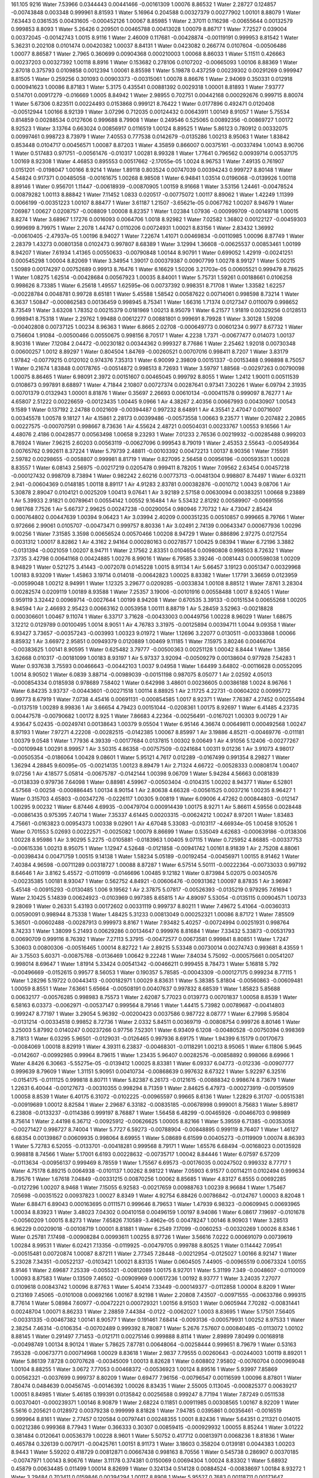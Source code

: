 161.105
9216
Water  7.53966  0.0344443  0.00441466  -0.00161309  1.00076  8.86532  1  
Water  2.28727  0.124857  -0.00743848  0.003348  0.999961  8.81593  1  
Water  5.16964  0.204588  0.00327379  0.00277902  1.00101  8.88079  1  
Water  7.63443  0.0361535  0.00431605  -0.000452126  1.00067  8.85985  1  
Water  2.37011  0.116298  -0.00655644  0.00132579  0.999853  8.8093  1  
Water  5.26426  0.209501  0.00465788  0.00413028  1.00079  8.86717  1  
Water  7.72527  0.039004  0.00372045  -0.00142743  1.0015  8.9116  1  
Water  2.46009  0.117681  -0.00428874  -0.00119191  0.999953  8.81542  1  
Water  5.36231  0.202108  0.0101474  0.00420382  1.00037  8.84131  1  
Water  0.0423082  0.266774  0.0107604  -0.00506486  1.00077  8.86587  1  
Water  2.7965  0.360699  0.00904368  0.000210003  1.00068  8.86033  1  
Water  5.11511  0.426663  0.00237203  0.00327392  1.00118  8.8916  1  
Water  0.153682  0.278106  0.0107202  -0.00665093  1.00106  8.88369  1  
Water  2.87018  0.375793  0.0109858  0.0012394  1.00061  8.85598  1  
Water  5.19878  0.437259  0.00239302  0.00291269  0.999947  8.81505  1  
Water  0.259256  0.301093  0.00903373  -0.00315061  1.00078  8.86676  1  
Water  2.94069  0.350331  0.012918  0.000941623  1.00086  8.87183  1  
Water  5.3175  0.435541  0.00881392  0.0029318  1.00001  8.81893  1  
Water  7.93777  0.514701  0.00917279  -0.016669  1.0005  8.84942  1  
Water  2.98955  0.702751  0.00442168  0.000292676  0.999715  8.80074  1  
Water  5.67306  0.823511  0.00224493  0.0153868  0.999121  8.76422  1  
Water  0.0177896  0.492471  0.0120408  -0.00512944  1.00166  8.92139  1  
Water  3.07296  0.712035  0.00124432  0.00643911  1.00149  8.91057  1  
Water  5.75534  0.814859  0.00288534  0.0127606  0.999688  8.79908  1  
Water  0.249546  0.525065  0.00892356  -0.00869727  1.00172  8.92523  1  
Water  3.13764  0.663024  0.00856917  0.0116519  1.00124  8.89525  1  
Water  5.86123  0.780912  0.00332075  0.00997461  0.998723  8.73979  1  
Water  7.40553  0.777538  0.0142679  -0.0135286  1.00213  8.95063  1  
Water  1.83842  0.853448  0.0104717  0.00456571  1.00087  8.87203  1  
Water  4.35859  0.866007  0.00375161  -0.00337494  1.00143  8.90706  1  
Water  0.517483  0.971751  -0.00561476  -0.010317  1.00281  8.99328  1  
Water  1.77641  0.796562  0.00939714  0.00537175  1.00169  8.92308  1  
Water  4.46853  0.895553  0.00517662  -2.17055e-05  1.0024  8.96753  1  
Water  7.49135  0.761907  0.0151201  -0.0198047  1.00166  8.9214  1  
Water  1.89118  0.803524  0.00747039  0.00394243  0.999727  8.80148  1  
Water  4.54824  0.917371  0.00485058  -0.00161675  1.00268  8.98508  1  
Water  6.94841  1.03514  0.0196068  -0.0139926  1.00118  8.89146  1  
Water  0.956701  1.11447  -0.00618939  -0.00870905  1.00159  8.91668  1  
Water  3.53156  1.24461  -0.00478524  0.00879282  1.00113  8.88842  1  
Water  7.11452  1.0833  0.020517  -0.00775072  1.00117  8.89062  1  
Water  1.42249  1.11399  0.0066199  -0.00351223  1.00107  8.88477  1  
Water  3.61187  1.21507  -3.65621e-05  0.0067762  1.00207  8.94679  1  
Water  7.06987  1.00627  0.0208757  -0.008809  1.00008  8.82357  1  
Water  1.02384  1.07936  -0.000999709  -0.00149718  1.00015  8.8274  1  
Water  3.68967  1.17276  0.0016093  0.0064706  1.0018  8.92982  1  
Water  7.02582  1.36802  0.00122127  -0.00459303  0.999699  8.79975  1  
Water  2.2078  1.44747  0.0110206  0.00724931  1.00021  8.83156  1  
Water  2.83432  1.36992  -0.00610405  -2.47937e-05  1.00196  8.94027  1  
Water  7.22674  1.41071  0.00469834  -0.00110985  1.00096  8.87749  1  
Water  2.28379  1.43273  0.00801358  0.0102473  0.997807  8.68389  1  
Water  3.12994  1.36608  -0.00625537  0.00853461  1.00199  8.94207  1  
Water  7.61934  1.41365  0.00550633  -0.00790848  1.00144  8.90791  1  
Water  0.699052  1.42919  -0.00241251  0.000545298  1.00004  8.82069  1  
Water  3.34954  1.39017  0.000379387  0.00907799  1.00278  8.99127  1  
Water  5.00215  1.50989  0.00174297  0.00752689  0.99913  8.76476  1  
Water  6.16629  1.50206  3.21703e-05  0.00605521  0.999479  8.78625  1  
Water  1.08275  1.62514  -0.00428684  0.00567923  1.00035  8.84001  1  
Water  5.75731  1.59261  0.00188661  0.0106258  0.998626  8.73385  1  
Water  6.25618  1.49557  1.62595e-06  0.00737392  0.998351  8.71708  1  
Water  1.33582  1.62257  -0.00228784  0.0048781  0.99728  8.65181  1  
Water  5.45588  1.58542  0.00587622  0.00714061  0.998598  8.73214  1  
Water  6.3637  1.50847  -0.000862583  0.00136459  0.998945  8.75341  1  
Water  1.66316  1.71374  0.0127347  0.0110079  0.998652  8.73549  1  
Water  3.63208  1.78352  0.00215379  0.0181969  1.00213  8.95079  1  
Water  6.21577  1.91819  0.00329256  0.0128513  0.998941  8.75318  1  
Water  2.29762  1.99488  0.00612277  0.00881801  0.999691  8.79928  1  
Water  3.30128  1.59208  -0.00402808  0.00737125  1.00234  8.96363  1  
Water  6.8665  2.02708  -0.000649773  0.00601234  0.9977  8.67732  1  
Water  0.756604  1.91084  -0.00500466  0.00550675  0.998156  8.70517  1  
Water  4.2238  1.7371  -0.00677477  0.014073  1.00137  8.90316  1  
Water  7.12084  2.04472  -0.00230182  0.00344362  0.999327  8.77686  1  
Water  2.25462  1.92018  0.00730348  0.00600257  1.0012  8.89297  1  
Water  0.804504  1.84769  -0.00260521  0.00707016  0.998411  8.7207  1  
Water  3.83179  1.97842  -0.00779215  0.0120102  0.974376  7.35313  1  
Water  6.90099  2.39809  0.00151337  -0.00153488  0.998898  8.75057  1  
Water  0.21674  1.83848  0.00178765  -0.00514872  0.998513  8.72693  1  
Water  3.59797  1.88568  -0.00297263  0.00790098  1.00075  8.86465  1  
Water  6.98091  2.3972  0.00151607  0.00465045  0.999792  8.8055  1  
Water  1.2412  1.90011  0.00511539  0.0108673  0.997891  8.68897  1  
Water  4.71844  2.10807  0.00727374  0.00287641  0.97341  7.30226  1  
Water  6.09794  2.31935  0.00701379  0.0132943  1.00001  8.81876  1  
Water  0.35697  2.26693  0.00610134  -0.000411578  0.999097  8.76277  1  
Air  4.65807  2.51222  0.00226659  -0.00123435  1.00445  9.0966  1  
Air  4.38267  2.40356  0.00667993  0.00430907  1.00543  9.1589  1  
Water  0.137192  2.24788  0.0021609  -0.00394487  0.997232  8.64891  1  
Air  4.35541  2.47047  0.00716007  0.00345578  1.00578  9.18127  1  
Air  4.15861  2.28173  0.00399486  -0.00573558  1.00663  9.23577  1  
Water  0.207482  2.20865  0.00227575  -0.000707591  0.998667  8.73636  1  
Air  4.55624  2.48721  0.00504031  0.00233767  1.00553  9.16566  1  
Air  4.48076  2.4186  0.00428577  0.00563498  1.00658  9.23293  1  
Water  7.01233  2.76536  0.00219932  -0.00285488  0.999203  8.76924  1  
Water  7.96215  2.60203  0.00563119  -0.00627096  0.999543  8.79019  1  
Water  2.45353  2.55643  -0.00549364  0.00765762  0.992611  8.37224  1  
Water  5.79739  2.48811  -0.00103392  0.00472213  1.00137  8.90356  1  
Water  7.15591  2.59782  0.00298655  -0.0058807  0.999981  8.81719  1  
Water  0.827095  2.56458  0.00956196  -0.000593531  1.00028  8.83557  1  
Water  6.08143  2.56975  -0.00217219  0.0205478  0.999411  8.78205  1  
Water  7.09562  2.63454  0.00457218  -0.000127432  0.998709  8.73894  1  
Water  0.982242  2.60216  0.00773713  -0.00481304  0.998807  8.74497  1  
Water  6.03211  2.941  -0.00604369  0.0148185  1.00118  8.89117  1  
Air  4.91283  2.83781  0.000382876  -0.0010712  1.0043  9.08706  1  
Air  5.30878  2.89047  0.0104121  0.0025209  1.00413  9.07641  1  
Air  3.92189  2.57158  0.00630094  0.00383251  1.00668  9.23889  1  
Air  5.39933  2.91821  0.00789641  0.00554142  1.00552  9.16484  1  
Air  5.53432  2.81292  0.00589907  -0.00691556  0.981768  7.7526  1  
Air  5.66737  2.99625  0.00247238  -0.00290054  0.980946  7.70732  1  
Air  4.73047  2.85424  0.000764802  0.00447639  1.00394  9.06423  1  
Air  3.03994  2.40209  0.000351235  0.00510857  0.999665  8.79766  1  
Water  0.972666  2.99061  0.0105707  -0.00473471  0.999757  8.80336  1  
Air  3.02491  2.74139  0.00643347  0.000677936  1.00296  9.00256  1  
Water  7.31585  3.3598  0.00656524  0.00570466  1.00208  8.94729  1  
Water  0.886896  2.97275  0.0127554  0.0031312  1.00017  8.82862  1  
Air  4.3162  2.94164  0.000280163  0.00278577  1.00425  9.08394  1  
Water  6.72196  3.3882  -0.0131394  -0.0021059  1.00207  8.94711  1  
Water  2.17562  2.83351  0.0104654  0.00980808  0.998503  8.72632  1  
Water  7.3735  3.42798  0.00641168  0.00424885  1.00276  8.99016  1  
Water  6.79585  3.39246  -0.0081443  0.000598038  1.00209  8.94829  1  
Water  0.521275  3.41443  -0.0072078  0.0145228  1.0015  8.91134  1  
Air  5.66457  3.19123  0.0051347  0.00329968  1.00183  8.93209  1  
Water  1.45863  3.19714  0.014018  -0.00642823  1.00025  8.83382  1  
Water  1.17791  3.36659  0.0123959  -0.00599048  1.00212  8.94991  1  
Water  1.12325  3.29677  0.0209285  -0.0033834  1.00108  8.88512  1  
Water  7.8761  3.28304  0.00282574  0.0209119  1.00189  8.93588  1  
Water  7.25357  3.19006  -0.00101916  0.00558488  1.0017  8.92405  1  
Water  0.959119  3.32442  0.00969714  -0.0027644  1.00199  8.94208  1  
Water  0.670535  3.39133  -0.00151534  0.00655268  1.00205  8.94594  1  
Air  2.46693  2.95423  0.00663162  0.0053958  1.00111  8.88719  1  
Air  5.28459  3.52963  -0.00218828  0.000306601  1.00467  9.11074  1  
Water  6.33717  3.71628  -0.00433003  0.00449756  1.00228  8.96029  1  
Water  1.68675  3.12212  0.0129789  0.00100495  1.0014  8.9051  1  
Air  4.76783  3.31975  -0.00125894  0.00394711  1.0044  9.09358  1  
Water  6.93427  3.73657  -0.00357243  -0.003993  1.00323  9.01972  1  
Water  1.12696  3.22077  0.0130511  -0.00333868  1.00066  8.85932  1  
Air  3.66972  2.95851  0.00949379  0.0120889  1.00469  9.11185  1  
Water  7.15975  3.80246  0.00466704  -0.00383625  1.00141  8.90595  1  
Water  0.625482  3.79777  -0.00500363  0.00251128  1.00042  8.8444  1  
Water  1.3856  3.62668  0.010317  -0.00181099  1.00183  8.93197  1  
Air  5.97337  3.92094  -0.00509279  0.00138604  0.977928  7.54283  1  
Water  0.937638  3.75593  0.00466643  -0.00442103  1.0037  9.04958  1  
Water  1.64499  3.64802  -0.00116628  0.00552095  1.0014  8.90502  1  
Water  6.0839  3.88714  -0.00989039  -0.00151198  0.987075  8.05077  1  
Air  2.02592  4.05013  -0.000854334  0.0185938  0.978689  7.58402  1  
Water  0.642998  3.48601  0.00236605  0.00386188  1.0024  8.96766  1  
Water  6.84235  3.93737  -0.00443601  -0.00271518  1.00114  8.88925  1  
Air  2.11725  4.22731  -0.00604202  0.00995772  0.99773  8.67919  1  
Water  7.0738  4.45416  0.00691131  -0.000854585  1.0017  8.92371  1  
Water  7.76387  4.27452  0.00255494  -0.0137519  1.00289  8.99836  1  
Air  3.66654  4.79423  0.00151044  -0.0208361  1.00175  8.92697  1  
Water  6.41485  4.23735  0.00447578  -0.00790682  1.00172  8.925  1  
Water  7.86683  4.22364  -0.00256491  -0.0167021  1.00303  9.00729  1  
Air  4.93647  5.02435  -0.00249741  0.00138643  1.00379  9.05504  1  
Water  6.95146  4.36674  0.00649811  0.000492568  1.00247  8.97193  1  
Water  7.97271  4.22208  -0.00282515  -0.0142385  1.00067  8.85997  1  
Air  3.19886  4.85211  -0.00469776  -0.011181  1.00379  9.0548  1  
Water  1.77936  4.39339  -0.00177684  0.0137815  1.00302  9.00649  1  
Air  4.91056  5.12406  -0.00277267  -0.00109948  1.00291  8.99957  1  
Air  3.50315  4.86358  -0.00757509  -0.0241684  1.00311  9.01236  1  
Air  3.91073  4.98017  -0.00505354  -0.0186064  1.00428  9.08601  1  
Water  5.95121  4.7617  0.012289  -0.0167499  0.991354  8.29827  1  
Water  1.36294  4.28845  9.60095e-05  -0.00214135  1.00123  8.89479  1  
Air  2.71324  4.66722  -0.00528333  0.00808174  1.00407  9.07256  1  
Air  4.18577  5.05814  -0.00675787  -0.0142144  1.00398  9.06709  1  
Water  5.94284  4.56663  0.0081839  -0.0138339  0.979736  7.64098  1  
Water  0.88981  4.59967  -0.00503404  -0.0104315  1.00202  8.94377  1  
Water  6.52801  4.57568  -0.00258  -0.000886445  1.00134  8.90154  1  
Air  2.80638  4.66328  -0.00561525  0.0037216  1.00235  8.96427  1  
Water  0.315703  4.65803  -0.00347276  -0.0226117  1.00305  9.00819  1  
Water  6.09006  4.47262  0.000844803  -0.012147  1.00295  9.00232  1  
Water  6.87446  4.69935  -0.00479704  0.000914439  1.00175  8.9271  1  
Air  5.86611  4.59556  0.0028448  -0.00861435  0.975395  7.40714  1  
Water  7.35337  4.61445  0.00203315  -0.00624212  1.00247  8.97201  1  
Water  1.83483  4.75661  -0.0163823  0.00954373  1.00338  9.02901  1  
Air  4.67048  5.33083  -0.0103117  -4.66934e-05  1.00458  9.10526  1  
Water  0.701553  5.02693  0.00222571  -0.0025082  1.00079  8.86699  1  
Water  0.535049  4.62683  -0.000639186  -0.0138306  1.00228  8.95986  1  
Air  3.90295  5.2275  -0.0105881  -0.0183963  1.00405  9.07115  1  
Water  0.725952  4.86885  -0.00337753  -0.00615336  1.00213  8.95075  1  
Water  1.12947  4.52648  -0.0121858  -0.00941742  1.00161  8.91839  1  
Air  2.75208  4.88061  -0.00398434  0.00471759  1.00515  9.14138  1  
Water  1.58234  5.05189  -0.00192454  -0.00456971  1.00155  8.91462  1  
Water  7.40384  4.96598  -0.00711289  0.00318727  1.00088  8.87287  1  
Water  6.57514  5.50111  -0.00222364  -0.00733033  0.997192  8.64646  1  
Air  3.8162  5.45572  -0.0110919  -0.0146696  1.00485  9.12182  1  
Water  0.873984  5.02075  0.00340576  -0.00235385  1.00181  8.93047  1  
Water  0.562752  4.84921  -0.00606476  -0.00931362  1.00097  8.87835  1  
Air  3.96987  5.45148  -0.00915293  -0.0130485  1.006  9.19562  1  
Air  2.37875  5.07817  -0.00526393  -0.0135219  0.979295  7.61694  1  
Water  2.10425  5.14839  0.00624923  -0.0103969  0.997385  8.65815  1  
Air  4.89097  5.53054  -0.0135115  0.00904571  1.00733  9.28069  1  
Water  0.26331  5.43193  0.00172602  0.00331119  0.999737  8.80211  1  
Water  7.49672  5.41064  -0.00360313  0.00590091  0.998944  8.75338  1  
Water  1.48425  5.31233  0.00813049  0.000252321  1.00086  8.87172  1  
Water  7.85509  5.36501  -0.00602488  -0.00287913  0.999973  8.8167  1  
Water  7.93482  5.40257  -0.00724994  0.00251931  0.998764  8.74233  1  
Water  1.38099  5.21493  0.00629286  0.00134647  0.999976  8.81684  1  
Water  7.33432  5.33873  -0.00531793  0.00690709  0.999116  8.76392  1  
Water  7.27113  5.37915  -0.00472577  0.00673581  0.999841  8.80851  1  
Water  1.7247  5.30603  0.00800306  -0.00516465  1.00014  8.82722  1  
Air  2.89215  5.53348  0.00730014  0.00274743  0.993681  8.43559  1  
Air  3.75503  5.60371  -0.00875768  -0.0136469  1.00642  9.22248  1  
Water  7.84034  5.75092  -0.000575661  0.00541207  0.998014  8.69647  1  
Water  1.81914  5.33424  0.00541342  -0.00466211  0.999455  8.78473  1  
Water  5.16818  5.792  -0.00496669  -0.0152615  0.99577  8.56053  1  
Water  0.190357  5.78585  -0.00043309  -0.000127175  0.999234  8.77115  1  
Water  1.28296  5.19722  0.00443413  -0.000182971  1.00029  8.83631  1  
Water  5.38385  5.81804  -0.00560863  -0.00609481  1.00059  8.8551  1  
Water  7.63661  5.65664  -0.00508191  0.00407637  0.997832  8.68539  1  
Water  1.85823  5.85688  0.00632177  -0.00576285  0.998983  8.75573  1  
Water  2.62087  5.77023  0.0139773  0.00701837  1.00058  8.8539  1  
Water  6.58163  6.03373  -0.0062971  -0.00537147  0.999564  8.79146  1  
Water  1.44415  5.73982  0.00789687  -0.00414803  0.999247  8.77197  1  
Water  3.29054  5.96392  -0.00200423  0.0037586  0.987722  8.08777  1  
Water  6.27998  5.95804  -0.0131214  -0.00334518  0.99852  8.72736  1  
Water  2.0332  5.84511  0.00369719  -0.00808754  0.999726  8.80146  1  
Water  3.25003  5.87992  0.0140247  0.00237266  0.97756  7.52301  1  
Water  6.93409  6.1208  -0.00480528  -0.00750394  0.998369  8.71813  1  
Water  6.03295  5.96501  -0.0129031  -0.0126465  0.997936  8.69175  1  
Water  1.94399  6.15179  0.00170673  -0.0084069  1.00018  8.82919  1  
Water  4.39311  6.23837  -0.00468301  -0.0118291  1.00213  8.95065  1  
Water  6.11806  5.9645  -0.0142607  -0.00992985  0.99964  8.79615  1  
Water  1.23435  5.96407  0.00282576  -0.00858892  0.998066  8.69966  1  
Water  4.8426  6.30663  -5.55275e-05  -0.0139412  1.00025  8.83381  1  
Water  6.09337  6.04773  -0.012336  -0.00907777  0.999639  8.79609  1  
Water  1.31151  5.90951  0.00410734  -0.00868639  0.997632  8.67322  1  
Water  5.92297  6.32516  -0.0154175  -0.0111125  0.999818  8.80711  1  
Water  5.82387  6.26173  -0.0121615  -0.00888342  0.998674  8.73679  1  
Water  1.22631  6.40044  -0.00127673  -0.00310355  0.998294  8.71359  1  
Water  2.84625  6.47973  -0.000273919  -0.00159509  1.00058  8.8539  1  
Water  6.40175  6.31072  -0.0102225  -0.00965597  0.99665  8.6136  1  
Water  1.22829  6.31707  -0.00515381  -0.00919689  1.00012  8.82584  1  
Water  2.29687  6.33182  -0.00835185  -0.00678998  0.999001  8.75683  1  
Water  5.89817  6.23808  -0.0133237  -0.0114386  0.999197  8.76887  1  
Water  1.56458  6.48299  -0.00465926  -0.00466703  0.998989  8.75614  1  
Water  2.44198  6.36712  -0.00925912  -0.00626625  1.00005  8.82166  1  
Water  5.39559  6.71385  -0.00353058  -0.00271427  0.998727  8.74004  1  
Water  5.7727  6.59273  -0.00788904  -0.00848895  0.999119  8.76407  1  
Water  1.46127  6.68354  0.00139867  0.00609935  0.998064  8.69955  1  
Water  5.08689  6.61599  0.00405273  -0.0119909  1.00074  8.86393  1  
Water  5.72783  6.52055  -0.0133701  -0.00418281  0.999568  8.79171  1  
Water  1.65576  6.68494  -0.00168023  0.00135928  0.998818  8.74566  1  
Water  5.17001  6.6193  0.00228632  -0.00735717  1.00042  8.84446  1  
Water  6.07597  6.57209  -0.0113634  -0.00956137  0.999469  8.78559  1  
Water  1.75567  6.69573  -0.00176035  0.00247502  0.999332  8.77717  1  
Water  4.75178  6.89215  0.0064938  -0.0101137  1.00262  8.98122  1  
Water  7.05903  6.91577  0.00114211  0.0102494  0.999634  8.79576  1  
Water  1.67618  7.04849  -0.00331215  0.00870256  1.00062  8.85685  1  
Water  4.83127  6.8555  0.00692285  -0.0127296  1.00207  8.9468  1  
Water  7.15055  6.92583  -0.00217659  0.00988763  1.00239  8.96684  1  
Water  1.75467  7.05698  -0.00351522  0.00937823  1.00027  8.8349  1  
Water  4.92754  6.88426  0.00786842  -0.0124767  1.00003  8.82048  1  
Water  6.88471  6.89043  0.000163695  0.0111571  0.999646  8.79653  1  
Water  1.47939  6.98323  -0.00609945  0.00693965  1.00034  8.83923  1  
Water  3.48023  7.04302  0.00410158  0.00496159  1.00197  8.94086  1  
Water  6.08617  7.19697  -0.0101678  -0.00560209  1.00015  8.8273  1  
Water  7.65826  7.10589  -3.4962e-05  0.00478247  1.00146  8.90903  1  
Water  3.28513  6.96229  0.00209018  -0.00108719  1.00001  8.81881  1  
Water  6.2549  7.17099  -0.0060253  -0.00320269  1.00026  8.8346  1  
Water  0.25781  7.17498  -0.00908284  0.00993611  1.00255  8.97726  1  
Water  3.56616  7.0222  0.000691079  0.00739619  1.00284  8.99531  1  
Water  6.02421  7.13356  -0.0119925  -0.00479705  0.999788  8.80525  1  
Water  0.114442  7.09541  -0.00515481  0.00720874  1.00087  8.87211  1  
Water  2.77345  7.28448  -0.00212954  -0.0125027  1.00166  8.92147  1  
Water  5.23028  7.34351  -0.00522137  -0.0103421  1.00021  8.83135  1  
Water  0.0604505  7.44905  -0.00965519  0.00673324  1.00155  8.9146  1  
Water  2.69687  7.25339  -0.0055321  -0.00812089  1.00175  8.92701  1  
Water  5.31199  7.349  -0.0048607  -0.0110009  1.00093  8.87583  1  
Water  0.13509  7.46502  -0.00909969  0.00617236  1.00192  8.93777  1  
Water  3.24035  7.27077  0.0109618  0.00843742  1.00096  8.87763  1  
Water  5.40414  7.33449  -0.000149377  -0.0112858  1.00004  8.8209  1  
Water  0.213169  7.45065  -0.0101008  0.00692166  1.00167  8.92198  1  
Water  2.20808  7.43507  -0.00971555  -0.00633786  0.999315  8.77614  1  
Water  5.08984  7.60977  -0.00472221  0.000729321  1.00156  8.91503  1  
Water  0.0605944  7.70282  -0.00831441  0.00248704  1.00071  8.86233  1  
Water  2.28859  7.44384  -0.0122  -0.0062027  1.0003  8.83695  1  
Water  5.17501  7.56405  -0.00331335  -0.00467382  1.00141  8.90577  1  
Water  0.191461  7.68414  -0.0093136  -0.000579931  1.00252  8.97533  1  
Water  2.38254  7.46314  -0.0106354  -0.00702489  0.999392  8.78087  1  
Water  5.2676  7.57607  0.000840485  -0.0113072  1.00102  8.88145  1  
Water  0.291497  7.71453  -0.0121711  0.00275146  0.999888  8.8114  1  
Water  2.89899  7.80499  0.00168918  -0.00498749  1.00134  8.90124  1  
Water  5.78625  7.87781  0.00648064  -0.00258444  0.999651  8.79679  1  
Water  0.53163  7.95328  -0.00673771  0.000714968  1.00029  8.83618  1  
Water  2.9837  7.79555  0.00260643  -0.00244003  1.00119  8.89201  1  
Water  5.86139  7.8728  0.00707628  -0.00345009  1.00013  8.82628  1  
Water  0.608802  7.95802  -0.00760704  0.000969048  1.00104  8.88255  1  
Water  3.0672  7.77053  0.00468372  -0.00536923  1.00124  8.89516  1  
Water  5.93997  7.85869  0.00562321  -0.0037699  0.999737  8.80209  1  
Water  0.69477  7.96156  -0.00796547  0.00116599  1.00096  8.87801  1  
Water  7.80474  0.0484639  0.00456745  -0.00146392  1.00026  8.83435  1  
Water  2.55005  0.113045  -0.000825377  0.00639217  1.00051  8.84985  1  
Water  5.46185  0.199391  0.0135842  0.00256588  0.999247  8.77194  1  
Water  7.87249  0.0511538  0.00370401  -0.000239371  1.00146  8.90879  1  
Water  2.68224  0.11851  0.00911985  0.00308565  1.00167  8.92209  1  
Water  5.5616  0.205621  0.0128972  0.00379238  0.999999  8.81828  1  
Water  7.94785  0.0395861  0.00356461  -0.0016519  0.999964  8.8161  1  
Water  2.77457  0.120584  0.00797441  0.00248355  1.0001  8.82436  1  
Water  5.64351  0.211321  0.014015  0.00212386  0.999368  8.77943  1  
Water  0.366333  0.30307  0.00859415  -0.000929932  1.00055  8.85244  1  
Water  3.01222  0.381484  0.0120641  0.00536379  1.00228  8.9601  1  
Water  5.50752  0.417712  0.00813971  0.0068236  1  8.81836  1  
Water  0.465784  0.326139  0.0079171  -0.00425761  1.00151  8.91173  1  
Water  3.18603  0.358204  0.0139181  0.0044383  1.00203  8.9443  1  
Water  5.59202  0.418729  0.00812871  0.00667438  0.998163  8.70556  1  
Water  0.545738  0.286907  0.00370185  -0.00747971  1.00143  8.90676  1  
Water  3.11178  0.374381  0.0150069  0.00694304  1.00024  8.83302  1  
Water  5.68932  0.45879  0.00634485  0.011499  1.00014  8.82699  1  
Water  0.324134  0.514128  0.00884524  -0.00838697  1.00184  8.93272  1  
Water  3.29484  0.703411  0.0159846  0.00394294  1.00117  8.8908  1  
Water  5.95527  0.7683  0.00118711  0.00173647  0.999891  8.81162  1  
Water  0.413683  0.544463  0.00626868  -0.00646565  1.00098  8.87879  1  
Water  3.4717  0.69795  0.0169661  -0.00369855  1.00056  8.85274  1  
Water  5.42554  0.73165  0.00712212  0.00637287  1.00051  8.84959  1  
Water  0.497355  0.535644  0.00632634  -0.00913596  1.00241  8.9685  1  
Water  3.57398  0.717563  0.0133033  -0.00418926  1.00132  8.90003  1  
Water  6.0462  0.763767  -0.00191243  0.000381935  0.999469  8.78564  1  
Water  7.57745  0.764893  0.0144884  -0.0211692  1.00221  8.95541  1  
Water  2.05032  0.838776  0.00504841  0.00368305  1.00024  8.83311  1  
Water  4.60917  0.849278  0.00434616  -0.00131693  1.00223  8.95692  1  
Water  7.75672  0.767933  0.0106248  -0.0184401  1.00182  8.93108  1  
Water  1.69033  0.78941  0.00802397  0.00316441  1.00053  8.85131  1  
Water  5.20723  0.993911  -0.00487649  0.00726925  0.999141  8.76546  1  
Water  7.85314  0.785034  0.00665656  -0.0158302  1.00207  8.94674  1  
Water  2.47487  0.857612  0.00113299  0.010024  1.00072  8.86281  1  
Water  5.28927  0.99533  -0.0037  0.00635325  1.00022  8.83196  1  
Water  7.36731  1.10943  0.0154731  -0.0110056  0.999996  8.81807  1  
Water  1.29249  0.988816  0.00227929  -0.00379939  1.00046  8.84654  1  
Water  3.75988  1.19222  0.00206887  0.00355243  1.00107  8.88455  1  
Water  6.48591  0.992752  0.000272598  -0.00733637  0.999338  8.77755  1  
Water  1.79069  1.10127  0.00181146  0.0035508  0.998505  8.72649  1  
Water  3.9223  1.19561  0.00232987  -0.000758182  1.00216  8.95243  1  
Water  7.01982  1.07366  0.0193433  -0.00804726  1.00037  8.84139  1  
Water  1.95591  1.10613  0.0042472  0.0052194  0.998903  8.75084  1  
Water  3.48836  1.15396  -0.00146394  0.00477141  1.00139  8.90474  1  
Water  7.52009  1.4024  0.00455021  -0.00762342  0.999899  8.81208  1  
Water  0.769617  1.39175  -0.00659632  -0.00352252  1.0015  8.9112  1  
Water  2.91272  1.37729  -0.00716435  0.00504685  0.999652  8.79691  1  
Water  7.63482  1.28999  0.00137812  -0.0165228  1.00007  8.82253  1  
Water  0.86731  1.38368  -0.00685067  -0.00159315  1.0001  8.82444  1  
Water  2.98656  1.41744  -0.00847229  0.00905696  1.00141  8.90554  1  
Water  7.52854  1.27149  0.00454314  -0.0106308  1.0027  8.98631  1  
Water  1.54721  1.49542  -0.00067898  0.00622967  0.998361  8.71768  1  
Water  2.53389  1.27188  -0.00580249  0.00366938  0.999562  8.79134  1  
Water  5.39483  1.50466  0.00525123  0.00630837  0.99878  8.74331  1  
Water  6.45891  1.52523  -0.00219971  0.00161396  0.997453  8.6623  1  
Water  1.83897  1.6264  0.0040389  0.000427509  0.998776  8.74304  1  
Water  6.66397  1.63136  -0.00360606  -0.00134  0.997702  8.67746  1  
Water  6.61613  1.48162  -0.00601691  -0.00370475  0.998488  8.72545  1  
Water  1.94458  1.63294  0.00685923  -0.00200446  0.998868  8.74869  1  
Water  5.55909  1.51053  0.00600354  0.0050745  1.00008  8.8235  1  
Water  6.70882  1.49338  -0.0043749  -0.00771706  0.999072  8.76121  1  
Water  2.11435  1.68443  0.00477934  0.00434842  0.999246  8.77193  1  
Water  3.06868  1.62386  -0.00582842  0.00887273  1.00141  8.90601  1  
Water  6.51757  1.88223  0.00370553  0.010585  0.998545  8.72892  1  
Water  7.52775  1.93747  0.00170727  -0.00494543  0.99974  8.80231  1  
Water  4.40021  1.80696  -0.00478311  0.0196366  1.0005  8.84909  1  
Water  6.60194  1.93055  0.00213165  0.0133391  0.997612  8.67198  1  
Water  1.58863  1.9637  0.00439039  0.00387196  0.999156  8.76638  1  
Water  3.40753  1.63984  -0.00423346  0.00956823  1.00081  8.86855  1  
Water  6.80886  1.95857  -0.00172975  0.00708439  0.997695  8.67702  1  
Water  6.55337  1.81676  0.00334654  0.00899623  0.998833  8.74657  1  
Water  2.04263  1.95298  0.0126227  0.00881977  1.00029  8.83615  1  
Water  3.74887  1.92804  -0.00635076  0.0120667  0.990561  8.25195  1  
Water  6.87136  2.31515  -0.00288362  0.000581992  0.997633  8.67328  1  
Water  2.15445  1.91778  0.00881108  0.00110211  0.999487  8.78674  1  
Air  4.54249  2.11122  0.0204138  0.0127009  0.974434  7.35619  1  
Water  6.96302  2.31495  -0.00412379  0.00366297  0.997908  8.69003  1  
Water  2.22899  1.85193  0.0115244  0.00305052  0.999782  8.80492  1  
Water  5.7284  2.22892  0.00600126  0.0100277  1.0004  8.84328  1  
Water  6.07327  2.24599  0.00440176  0.0148699  0.999108  8.76345  1  
Water  0.651726  2.32622  0.00718335  -6.49523e-05  0.997271  8.65128  1  
Air  4.44977  2.48171  0.00572188  0.00646683  1.00526  9.14805  1  
Air  4.18194  2.35604  0.00286093  -0.0001262  1.00551  9.16435  1  
Water  2.13347  2.25431  0.00803447  0.00624562  1.00103  8.88225  1  
Water  2.03185  2.16611  0.00849557  0.00776253  0.999764  8.80381  1  
Air  4.68703  2.44952  0.00352032  2.51354e-05  1.00514  9.14049  1  
Water  1.16942  2.1958  0.00817289  0.00617883  0.999062  8.76059  1  
Water  1.85198  2.16156  0.0133092  0.00630565  0.999815  8.80691  1  
Air  5.08955  2.55325  -0.00113658  -0.00393253  1.00666  9.23786  1  
Water  6.2639  2.57218  0.000716116  0.019702  0.998937  8.7529  1  
Water  7.59502  2.58634  0.00731563  -0.00794403  0.99885  8.74762  1  
Water  1.85584  2.47479  0.0122286  0.00577261  0.999496  8.78726  1  
Water  6.56818  2.68193  0.000378106  0.0075928  0.999162  8.76676  1  
Water  6.60546  2.59403  -0.00316101  0.00414704  0.999632  8.79567  1  
Water  0.249408  2.46475  0.00670446  0.0031676  0.998394  8.71968  1  
Water  7.91685  2.66021  0.00944216  -0.00172298  1.00001  8.81901  1  
Water  6.31188  2.48799  -0.00208498  0.0186008  0.99946  8.78506  1  
Water  1.9201  2.39309  0.00881176  0.00481207  1.00015  8.82775  1  
Water  2.28547  2.42191  0.00427669  0.00632981  0.99912  8.76417  1  
Air  4.67264  2.80191  0.000957342  0.00468884  1.00452  9.101  1  
Air  5.71348  3.04816  -0.00146748  0.000960638  0.980953  7.70768  1  
Water  1.38822  2.46841  0.0108082  -0.000117452  1.00052  8.85027  1  
Air  5.16  2.85573  0.00361857  0.000868456  1.00533  9.15283  1  
Water  5.96822  2.77409  -0.00588311  0.0110174  1.00123  8.89483  1  
Water  1.20604  2.57308  0.00963094  -0.00191561  0.998301  8.71398  1  
Air  4.0533  2.59028  0.00623938  0.00255105  1.004  9.06827  1  
Water  0.865237  3.04116  0.00751072  0.00377357  1.00043  8.84467  1  
Water  2.3366  2.77299  0.0134393  0.0109457  0.981719  7.74991  1  
Water  6.80017  3.48001  -0.0109885  -0.00638822  1.00061  8.85584  1  
Water  6.87498  3.44867  -0.0014778  0.00206692  1.00308  9.01014  1  
Water  0.780306  3.05089  0.0080904  0.00735117  1.00063  8.85713  1  
Air  3.36274  2.78841  0.00836218  0.00436595  1.0036  9.04283  1  
Water  7.19105  3.37654  0.00908134  -0.0014079  1.0032  9.01784  1  
Water  0.814499  2.92471  0.0154301  0.000956088  1.00052  8.85047  1  
Water  6.07035  3.42003  -0.00583225  0.00410019  1.00007  8.82266  1  
Water  7.86038  3.49964  0.00268858  0.0194489  1.00356  9.04043  1  
Water  7.124  3.23646  -0.00149785  0.00427958  1.00167  8.92198  1  
Water  7.70443  3.33448  0.00165349  0.0155467  1.00231  8.9622  1  
Water  1.94718  3.29353  0.00417146  0.0100171  1.00165  8.92059  1  
Water  6.32098  3.29333  -0.00534504  0.000171325  1.002  8.94264  1  
Water  0.594801  3.40051  -0.00306103  0.00862316  1.00082  8.86882  1  
Air  2.28592  3.04136  0.0035822  0.00905201  0.978627  7.58068  1  
Water  6.55988  3.33329  -0.0125643  -0.000204109  1.00189  8.93561  1  
Water  1.52463  3.4008  0.0112008  -0.00109711  1.00252  8.97506  1  
Water  1.04044  3.2109  0.0135698  -0.00163114  1.00069  8.86073  1  
Water  1.20914  3.1314  0.0165151  -0.00781887  1.00031  8.83776  1  
Water  6.69287  3.75618  -0.000725807  -0.00589478  1.00302  9.00657  1  
Air  5.55031  3.52779  -0.00479124  -0.0049447  1.0051  9.13818  1  
Water  2.14215  2.96399  0.00953125  0.00759932  0.993755  8.43997  1  
Air  3.94214  3.0029  0.0015411  0.0101552  1.00381  9.05643  1  
Air  5.20853  3.45611  -0.0017028  0.00135069  1.00441  9.09411  1  
Air  3.49853  2.95715  0.010144  0.014337  1.00412  9.07601  1  
Air  2.55314  2.94701  0.0110011  0.00896198  1.00506  9.13518  1  
Water  7.21018  3.68191  0.00079976  -0.00146047  1.00202  8.94392  1  
Water  7.56544  3.61491  -0.000477208  0.0151502  1.00189  8.93538  1  
Water  1.54624  3.61601  0.00708997  0.00396107  1.00251  8.97428  1  
Water  7.0371  3.93942  -0.000730953  1.80377e-05  1.00273  8.98826  1  
Water  6.96427  3.52921  -0.000772014  0.0029321  1.00157  8.91557  1  
Water  1.61606  3.56741  0.00650883  0.00100928  1.00218  8.95365  1  
Water  7.15953  3.98382  0.00208465  -0.00670866  1.00229  8.96062  1  
Water  7.74521  3.6068  -0.000816626  0.0128847  1.00313  9.01312  1  
Air  2.06655  3.64019  0.00581547  0.00339907  0.982026  7.76691  1  
Water  6.67894  3.92198  -0.00259703  0.0013986  1.00234  8.96397  1  
Air  5.31342  4.8126  0.00955753  0.00698334  1.00357  9.04104  1  
Water  6.69351  4.30966  0.00495369  -0.000251798  1.0028  8.99244  1  
Water  0.0177882  4.13688  -0.00627865  -0.0112018  1.00258  8.97861  1  
Air  5.36859  4.76337  0.00997249  0.00610856  1.00551  9.16382  1  
Water  7.20486  4.33632  0.00910493  -0.00113791  1.00208  8.9476  1  
Water  1.80547  4.46557  0.00669013  0.0103638  1.00015  8.82744  1  
Air  5.68759  4.49751  0.00559696  0.000635846  1.00637  9.21933  1  
Water  6.62711  4.23145  0.00607831  0.000672693  1.00257  8.97794  1  
Air  2.43544  4.57685  0.00111971  0.00266539  1.00508  9.13696  1  
Air  2.51591  4.60655  -0.000421778  0.00933261  1.00442  9.09513  1  
Air  2.83965  4.73741  -4.61435e-05  0.00223654  1.00533  9.15282  1  
Air  4.12041  5.00524  -0.0023534  -0.0175392  1.00491  9.1261  1  
Air  3.39027  4.8721  -0.0058505  -0.0135587  1.00295  9.0019  1  
Air  2.54714  4.54313  -0.00181789  0.00786792  1.00603  9.19709  1  
Water  1.41587  4.22777  0.00484593  0.000693297  1.00299  9.00474  1  
Water  1.46442  4.31004  -0.000153827  0.00478524  1.00193  8.93848  1  
Air  5.06187  5.06124  0.000737589  0.00166061  1.0033  9.02392  1  
Water  5.95526  4.66061  -0.00636826  -0.020357  0.979462  7.62608  1  
Water  6.36349  4.54582  -0.00148385  -0.00744191  1.00294  9.00172  1  
Air  2.37818  4.42626  -0.00389009  0.0112885  1.00605  9.19882  1  
Water  7.7547  4.5914  0.00899681  -0.0194306  1.00344  9.03284  1  
Air  4.84003  5.09781  -0.00245887  0.000256812  1.00416  9.0783  1  
Air  5.76427  4.86755  0.00494448  -0.0122708  0.975261  7.40004  1  
Water  7.89246  4.60758  0.00704097  -0.0150892  1.00245  8.97044  1  
Water  0.7973  4.59765  -0.0073158  -0.0106921  1.00273  8.98818  1  
Air  2.55893  4.46758  -0.00357974  0.00557699  1.00521  9.14488  1  
Water  1.95849  4.68033  -0.0157031  0.00302242  1.00046  8.84663  1  
Air  4.93705  5.33025  -0.00961761  0.00141556  1.0048  9.11873  1  
Air  5.10329  5.32807  -0.0114722  -1.84716e-05  1.00328  9.02305  1  
Water  7.71796  4.91501  -0.00454429  -0.0156235  1.00199  8.94163  1  
Air  4.15325  5.20383  -0.00511581  -0.012651  1.00404  9.07063  1  
Air  5.46626  5.22208  -0.0023994  -0.00839491  0.990344  8.23928  1  
Water  0.0242051  4.93445  -0.00316004  -0.0110642  1.00195  8.93937  1  
Air  2.57826  4.82821  0.0029032  0.0132176  1.00474  9.11487  1  
Water  7.22342  5.00105  -0.00807796  0.00389186  1.00019  8.83009  1  
Water  0.767682  4.93198  0.00330785  -0.00441736  1.00174  8.92657  1  
Air  3.02099  5.39125  0.000268998  0.0033879  1.00356  9.04019  1  
Water  1.98215  5.06558  -0.00781232  -0.000103976  1.00096  8.87781  1  
Air  5.20137  5.54839  -0.00999484  -0.00718245  0.980581  7.68723  1  
Water  0.390551  4.78689  -0.00728944  -0.0140858  1.00194  8.93888  1  
Water  1.47522  5.00046  -0.00246267  0.00362601  1.00191  8.93716  1  
Air  3.84614  5.38808  -0.00461925  -0.0142483  1.00569  9.17555  1  
Water  7.55652  4.87836  -0.00413858  -0.00729814  1.00145  8.90832  1  
Water  1.66177  5.05747  -0.00209978  -0.00102756  1.00041  8.84359  1  
Water  7.15219  5.50632  -0.0101501  0.00434041  0.999715  8.80079  1  
Water  7.42248  5.37345  -0.00707212  0.00794039  0.999946  8.81501  1  
Water  7.57107  5.40401  -0.00211091  0.00774629  0.999334  8.7773  1  
Water  1.31423  5.27251  0.00794596  -0.00108914  1.00016  8.82811  1  
Water  7.19967  5.41741  -0.00363916  0.0105452  0.998895  8.75038  1  
Water  7.82591  5.28675  -0.0030289  -0.00477922  1.00082  8.86884  1  
Water  1.96245  5.42579  0.0121476  -0.0174195  1.00009  8.8241  1  
Water  6.08716  5.4525  -0.00642603  -0.0098544  0.999876  8.81067  1  
Water  0.581525  5.32189  0.00353544  0.00505673  0.99885  8.74761  1  
Water  0.698047  5.3979  0.00424852  -0.00274927  1.00005  8.8216  1  
Water  2.02393  5.37078  0.0150248  -0.0128454  0.999777  8.80458  1  
Water  5.61763  5.73738  -0.00168249  -0.0158876  0.999432  8.78332  1  
Water  7.71862  5.66503  -0.00384298  0.00451406  0.999243  8.77174  1  
Air  3.26289  5.62167  0.000863533  -0.0103639  1.00569  9.17567  1  
Water  4.99096  5.78139  -0.0116704  -0.00621098  0.976137  7.44666  1  
Water  1.43849  5.81752  0.00562149  -0.00502705  0.998437  8.72231  1  
Water  2.14681  5.26503  0.0155937  -0.00953301  1.00165  8.92041  1  
Water  5.12303  5.709  -0.011048  -0.0102923  0.977437  7.5164  1  
Water  1.93024  5.87704  0.00545022  -0.0118358  0.999299  8.77515  1  
Water  1.61864  5.74798  0.00516175  -0.00306495  0.999625  8.79524  1  
Water  4.13707  6.04239  -0.0198092  -0.0091361  0.979968  7.65366  1  
Water  6.71482  6.16209  -0.00473281  -0.00398827  0.998637  8.73453  1  
Water  1.35577  5.74654  0.00469337  -0.00720174  0.997134  8.64293  1  
Water  4.5094  6.00718  -0.0155065  -0.00161944  0.98095  7.70752  1  
Water  5.13527  6.00559  -0.0102871  -0.015008  1.00175  8.92698  1  
Water  0.765271  5.58004  0.00972912  -0.00419426  0.998708  8.73889  1  
Air  3.93225  5.87046  -0.0168726  -0.00965205  1.00079  8.86706  1  
Water  6.78217  6.12403  -0.00407363  -0.00600206  0.998862  8.74834  1  
Water  4.7198  5.92226  -0.0182851  -0.00435149  0.978621  7.58032  1  
Water  2.83404  6.22525  -0.000737569  -0.00187514  0.998018  8.69673  1  
Water  5.12059  6.31702  -0.00709895  -0.0173712  0.999829  8.8078  1  
Water  5.76899  5.94789  -0.00200355  -0.0130857  0.99974  8.80231  1  
Water  1.78247  6.10093  0.00750138  -0.00546091  0.998393  8.71963  1  
Water  4.91081  6.3304  0.000992209  -0.0121449  1.00093  8.87599  1  
Water  5.8529  5.9428  -0.00296012  -0.0164118  1.00003  8.82049  1  
Water  1.87216  6.08853  0.00360936  -0.00959798  0.999992  8.81787  1  
Water  5.00859  6.31598  -0.00371151  -0.016067  1.00065  8.85828  1  
Water  6.47849  6.36485  -0.0108283  -0.00870501  0.998445  8.72278  1  
Water  1.66546  6.46796  -0.00528049  -0.00197545  0.999234  8.77117  1  
Water  2.95757  6.49641  -0.0028832  -0.00357924  0.999458  8.78496  1  
Water  6.07021  6.27832  -0.0118763  -0.00547951  0.998917  8.7517  1  
Water  7.7932  6.33266  -0.00229852  0.00525104  1.00017  8.8291  1  
Water  3.40244  6.54516  -0.0012436  -0.00130343  1.00162  8.91897  1  
Water  7.19016  6.40333  -0.0104775  0.00287193  0.999233  8.7711  1  
Water  0.028936  6.33974  -0.00950289  7.39795e-05  1.00017  8.82882  1  
Water  3.97424  6.63926  -0.000360572  -0.0067454  1.00191  8.93694  1  
Water  4.89738  6.49235  0.00306381  -0.00870695  1.00105  8.88353  1  
Water  6.16005  6.56607  -0.0115833  -0.00762931  0.99728  8.65183  1  
Water  1.39079  6.58816  0.00419116  -0.00104818  0.999998  8.81821  1  
Water  4.29317  6.63116  0.00229112  -0.011827  1.0013  8.89915  1  
Water  6.22055  6.60784  -0.0132294  0.000140508  0.997437  8.66133  1  
Water  1.95478  6.71644  -0.000137602  0.000810554  0.999471  8.78576  1  
Water  5.45714  6.59229  -0.00629886  -0.00578171  0.998537  8.7284  1  
Water  6.45059  6.5904  -0.0103682  -0.00296994  0.998614  8.73314  1  
Water  2.04676  6.70526  -0.00254029  -0.00290498  0.999226  8.77069  1  
Water  5.00802  6.85422  0.00765654  -0.0125863  1.00009  8.82385  1  
Water  6.80313  6.89371  -0.0011908  0.00468867  1  8.8184  1  
Water  1.59288  7.0356  -0.00445009  0.009732  1.00025  8.83389  1  
Water  5.08566  6.9089  0.00564518  -0.00283884  1.00002  8.81953  1  
Water  6.87937  6.80814  -0.00493448  0.00715918  1.00028  8.83571  1  
Water  1.89762  6.98546  -0.0036028  0.00553613  0.999455  8.78478  1  
Water  4.45088  6.82946  0.0032939  -0.0151033  1.00291  8.9993  1  
Water  6.60638  6.85178  -0.00737322  0.000538239  1.00025  8.83381  1  
Water  1.35772  6.87994  -0.00345223  0.00517458  1.00096  8.87753  1  
Water  3.50005  6.96209  0.00435891  0.000202349  1.00068  8.86022  1  
Water  6.42145  7.15609  -0.00577323  0.00196085  1.00065  8.85843  1  
Water  0.188449  7.12138  -0.00873537  0.0111004  1.00253  8.97591  1  
Water  3.88767  7.00025  0.00262777  -0.00267056  1.0017  8.92377  1  
Water  6.56976  7.20503  -0.00168146  0.0074397  0.999727  8.80149  1  
Water  0.455007  7.19358  -0.0106726  0.0133705  1.00187  8.93463  1  
Water  4.00082  7.01783  -0.00377898  -0.00179169  1.00221  8.95582  1  
Water  6.52047  7.13921  -0.00479985  0.00462666  1.00081  8.86825  1  
Water  0.527588  7.14335  -0.00936027  0.0132495  0.999743  8.80248  1  
Water  2.72175  7.17641  -0.000234286  -0.00702827  0.999655  8.79706  1  
Water  5.52848  7.40192  -0.00334286  0.00251181  1.00132  8.90037  1  
Water  0.289502  7.47884  -0.0107725  0.00814376  1.00222  8.9566  1  
Water  3.07581  7.22253  0.0131636  -0.00573433  1.00259  8.9797  1  
Water  5.62029  7.38954  -0.00572822  -0.00158909  1.00007  8.82292  1  
Water  0.369982  7.47977  -0.0116516  0.0101415  1.00269  8.98599  1  
Water  2.64886  7.09355  -0.00220014  -0.00630245  0.999653  8.79695  1  
Water  5.72336  7.4282  0.00219445  -0.00173864  0.999722  8.8012  1  
Water  0.445722  7.46333  -0.0137429  0.00966375  1.00156  8.91519  1  
Water  2.74824  7.48571  -0.0063058  -0.0109894  0.999631  8.7956  1  
Water  4.95049  7.55744  -0.0111108  0.000747868  1.00092  8.87521  1  
Water  0.397907  7.71544  -0.0150122  0.00860887  1.00157  8.91555  1  
Water  2.83547  7.51113  -0.00535615  -0.0105684  1.00192  8.93763  1  
Water  5.42753  7.60655  0.00202316  -0.00272054  0.999087  8.76212  1  
Water  0.50183  7.71807  -0.0164096  0.00698145  1.00141  8.90575  1  
Water  2.9714  7.56398  -0.00395625  -0.0055432  1.0016  8.91756  1  
Water  5.5052  7.63616  0.0107537  -0.00308963  1.00212  8.94991  1  
Water  0.615812  7.72622  -0.0172848  0.00441947  1.00128  8.89759  1  
Water  3.1554  7.7711  0.00810945  -0.00131875  1.00162  8.91867  1  
Water  6.01219  7.86507  0.0042965  -0.00255087  1.00059  8.85464  1  
Water  0.784822  7.96256  -0.00729937  0.0020037  1.00128  8.89781  1  
Water  3.23366  7.78748  0.00813177  0.00240161  1.00163  8.91971  1  
Water  6.09128  7.87751  0.0032084  0.00211527  1.00028  8.83551  1  
Water  0.874538  7.96183  -0.00423459  0.00326853  1.0008  8.86788  1  
Water  3.31336  7.80138  0.00821542  0.0020277  1.00128  8.89794  1  
Water  6.17416  7.87261  0.00364165  -0.000938365  1.00061  8.85584  1  
Water  0.963924  7.96192  0.000451432  0.00240936  1.00137  8.90314  1  
Water  0.0424948  0.0371656  0.00399162  -0.0005788  1.00258  8.97854  1  
Water  2.86606  0.124657  0.00912791  0.00324116  1.00203  8.94426  1  
Water  5.72612  0.181953  0.0170448  0.00758441  1.00024  8.83301  1  
Water  0.133061  0.0388345  0.00380356  -0.001032  1.00022  8.83173  1  
Water  2.96422  0.128929  0.0112432  0.000220189  1.00021  8.83151  1  
Water  5.81677  0.198339  0.0136548  0.00454341  0.999215  8.77002  1  
Water  0.221661  0.0402283  0.00357724  -0.000579182  1.0018  8.93021  1  
Water  3.05432  0.117014  0.00863943  -0.000119115  1.0013  8.89915  1  
Water  5.90634  0.205441  0.0108893  0.00335224  0.999394  8.78098  1  
Water  0.6231  0.304335  0.00106916  -0.0118384  1.00282  8.99417  1  
Water  3.26901  0.328045  0.0133854  -0.00281991  1.00032  8.83833  1  
Water  5.76659  0.452377  0.00631711  0.00770507  1.00014  8.82693  1  
Water  0.701532  0.315034  -0.000805467  -0.00374141  1.00228  8.9599  1  
Water  3.34297  0.339448  0.0103186  -0.00392611  1.00114  8.88901  1  
Water  5.85123  0.469205  0.00690822  0.00745025  0.998631  8.73418  1  
Water  0.789044  0.318647  0.000294219  -0.00458955  1.00243  8.96931  1  
Water  3.44333  0.35319  0.0126962  -0.00174265  1.00148  8.91019  1  
Water  6.02493  0.47052  0.00162561  0.00139094  1.00023  8.83236  1  
Water  0.575146  0.577446  0.000917357  -0.00764549  1.00204  8.9451  1  
Water  3.66351  0.682376  0.014297  -0.00895206  1.00091  8.87445  1  
Water  5.50164  0.704358  0.0110629  0.0112894  1.00144  8.9079  1  
Water  0.655352  0.543114  -0.00259165  -0.00956554  1.00088  8.87303  1  
Water  3.07127  0.616703  0.0142923  0.00628765  1.00143  8.90701  1  
Water  5.58417  0.73208  0.0105766  0.0101275  0.999465  8.78537  1  
Water  0.738635  0.538261  -0.00220473  -0.00911007  1.00188  8.93527  1  
Water  3.19625  0.605486  0.0139563  0.00773951  1.00148  8.91008  1  
Water  5.66606  0.742839  0.00867431  0.0151033  0.999815  8.80696  1  
Water  7.95349  0.786846  0.00167262  -0.0177674  1.00128  8.89748  1  
Water  2.64996  0.849913  -0.000430903  0.00429442  1.00155  8.9144  1  
Water  5.37552  1.01372  -0.00488509  0.0085876  0.998412  8.7208  1  
Water  7.58181  0.690013  0.0138947  -0.0199312  1.00102  8.88155  1  
Water  2.92455  0.95595  0.00354011  0.00422912  1.00123  8.89453  1  
Water  5.55672  1.03315  -0.00911419  0.00832622  0.99941  8.78196  1  
Water  7.68366  0.695506  0.0117193  -0.0186133  1.00139  8.90433  1  
Water  2.83161  0.893982  0.0025523  0.00336684  0.999703  8.80001  1  
Water  5.46661  1.02422  -0.00532631  0.00743577  0.998997  8.75662  1  
Water  6.56681  0.995538  0.0017758  -0.00641472  1.00008  8.82349  1  
Water  2.03462  1.09591  0.00307937  0.00632409  1.00072  8.86293  1  
Water  3.6389  1.10661  0.00140498  0.00533091  1.00121  8.89305  1  
Water  7.61708  1.11903  0.0100519  -0.0134016  1.00149  8.91086  1  
Water  1.09525  1.03343  -0.00332919  -0.00704862  1.00119  8.89211  1  
Water  4.51917  1.14946  0.00281984  0.00447296  1.0018  8.93008  1  
Water  7.98924  1.15974  0.00076224  -0.0106585  1.00184  8.93247  1  
Water  1.65952  1.1173  0.00283912  0.00133709  1.00101  8.88085  1  
Water  4.2104  1.09875  0.0041207  0.00240463  1.0022  8.95474  1  
Water  0.366861  1.42364  -0.004408  -0.00428318  1.00095  8.87711  1  
Water  0.950358  1.37186  -0.0066449  -0.000824985  1.00033  8.83873  1  
Water  2.60474  1.28967  -0.00358677  -0.00390819  1.00031  8.83761  1  
Water  0.448676  1.44651  -0.00585405  -0.00205525  1.00098  8.87906  1  
Water  1.10311  1.39804  -0.00497575  0.00261032  0.999978  8.81701  1  
Water  3.85948  1.45004  -0.0016885  0.00597694  1.00119  8.89217  1  
Water  0.234846  1.39277  -0.00941501  -0.00789401  1.00069  8.86116  1  
Water  1.18263  1.37316  -0.00308094  0.00595763  1.00087  8.87234  1  
Water  3.61084  1.42196  -8.02055e-05  0.0116929  1.00307  9.00988  1  
Water  6.02737  1.55394  -0.00258691  0.00594648  0.999133  8.76497  1  
Water  6.77899  1.52873  -0.00453982  -0.00499705  0.998602  8.73241  1  
Water  1.57998  1.56533  0.00279832  0.00590365  0.999281  8.77404  1  
Water  6.60278  1.69015  -0.0023081  0.00287728  0.999424  8.78283  1  
Water  7.63364  1.58737  0.00169771  -0.00930553  1.00043  8.84502  1  
Water  3.46794  1.73166  -0.00250238  0.00515708  1.00166  8.92133  1  
Water  5.67714  1.40632  0.00495914  0.00745135  0.999619  8.79488  1  
Water  0.824674  1.6626  -0.00559411  0.00599596  0.999106  8.76332  1  
Water  0.382891  1.52082  -0.00446526  -0.00650636  0.999696  8.79959  1  
Water  3.4892  1.64578  2.43608e-05  0.0108529  1.00171  8.92464  1  
Water  6.9151  1.9637  -0.00015143  0.0072833  0.998979  8.75552  1  
Water  0.476961  1.98654  -0.00928662  0.000539959  0.998091  8.70118  1  
Water  4.48384  1.82249  -0.00209518  0.0139072  1.00171  8.92417  1  
Water  0.000960295  1.91919  -0.00228843  0.00202625  0.99875  8.74149  1  
Water  6.35488  1.87324  0.00413224  0.014941  0.999598  8.79359  1  
Water  4.65599  1.88124  -0.00680127  0.000812505  1.00294  9.00172  1  
Water  1.33273  2.00606  0.00825642  0.0100603  0.999577  8.79229  1  
Water  0.402052  2.0021  -0.00867407  0.00757469  0.999071  8.76118  1  
Water  1.56291  1.88244  0.00802268  0.00120401  0.998566  8.73019  1  
Water  4.61764  2.07166  0.0255076  0.0100725  0.977664  7.52858  1  
Water  6.34631  2.25118  0.00633013  0.0184043  0.999181  8.76789  1  
Water  2.53657  2.02707  0.0112125  0.00758617  0.99978  8.80477  1  
Water  5.00944  2.09057  0.00333915  -0.00699446  1.00098  8.87914  1  
Water  6.53571  2.32934  0.00131284  0.0135867  0.998789  8.74388  1  
Water  3.0824  1.9851  0.00690713  0.0100463  1.0003  8.837  1  
Water  6.51475  2.40971  -0.00357882  0.0126647  0.999245  8.77186  1  
Water  6.69079  2.30554  0.00126969  0.00856557  0.998288  8.71322  1  
Water  1.7616  2.19181  0.011713  0.00349007  0.999721  8.80116  1  
Water  0.917767  2.18366  0.00503308  0.00197148  0.998555  8.72954  1  
Air  5.04853  2.46371  -0.00124484  0.000216948  1.00045  8.84595  1  
Water  2.58935  2.29886  0.0139885  0.00922699  1.00202  8.94379  1  
Water  1.70974  2.11229  0.0105552  0.0027738  0.998484  8.72516  1  
Air  5.11698  2.44143  0.0018288  -0.00171445  0.988088  8.10881  1  
Water  1.30971  2.08198  0.00622685  0.00862865  0.998199  8.70779  1  
Water  2.81778  2.24233  0.00846591  0.000306444  0.992645  8.37422  1  
Air  4.8616  2.4628  0.00259059  -0.000553192  1.00588  9.18749  1  
Water  0.43606  2.64659  0.00697054  -0.000533581  0.999092  8.76247  1  
Water  6.34281  2.58879  0.000442102  0.0142375  0.99886  8.74824  1  
Water  2.27356  2.49665  -0.00452573  0.00691427  1.00036  8.84052  1  
Water  5.99787  2.57524  -0.00549663  0.0189821  0.999406  8.78175  1  
Water  6.54383  2.50145  0.0032348  0.00758129  0.998808  8.74505  1  
Water  0.552814  2.50045  0.00891163  0.00206831  0.998448  8.72297  1  
Water  5.87048  2.5053  -0.00104634  0.0165456  0.999931  8.81411  1  
Water  7.24634  2.58894  0.00287294  -0.00810876  0.99914  8.76541  1  
Water  0.424924  2.56558  0.00879748  -0.00100384  0.999567  8.79166  1  
Water  1.3092  2.50221  0.00876847  0.000154357  0.998261  8.71153  1  
Air  2.95135  2.42672  -0.00325543  -0.00157798  0.994495  8.48408  1  
Water  7.88412  2.96115  0.0130997  0.00818777  1.0008  8.86808  1  
Water  1.77257  2.34084  0.00894554  0.00392551  1.00009  8.8241  1  
Air  3.47688  2.44555  0.00145605  0.00637757  1.00482  9.12012  1  
Water  7.6932  2.97668  0.00914125  0.00461863  1.00109  8.88597  1  
Air  4.14856  2.57515  0.00987096  0.00479221  1.00426  9.08476  1  
Air  4.8364  2.85744  -9.82583e-05  0.00397758  1.00495  9.12839  1  
Water  7.37644  2.92085  -0.000648147  -0.000697538  1.00111  8.88725  1  
Water  7.26028  3.40921  0.00628359  0.00867992  1.00176  8.92777  1  
Air  4.83502  3.10643  0.000412213  0.00221383  1.00431  9.08784  1  
Water  6.37719  3.23941  -0.00823306  -0.00528321  1.00246  8.9713  1  
Air  4.67431  3.10814  -6.77413e-05  0.00462887  1.00473  9.11471  1  
Water  6.39935  3.34447  -0.0114543  -0.00376762  1.00202  8.94407  1  
Water  0.0921813  3.27739  0.00308359  0.0176388  1.00234  8.96369  1  
Air  4.49787  2.96862  0.000283546  0.00609889  1.00411  9.07508  1  
Air  5.05964  3.09415  0.00723287  0.00109668  1.00482  9.12016  1  
Water  6.88446  3.36933  -0.00335009  0.0054663  1.00107  8.88438  1  
Water  6.69087  3.45435  -0.0111982  -0.00166557  1.00243  8.96929  1  
Water  0.0145487  3.24643  0.00271878  0.0209704  1.00247  8.97208  1  
Water  1.2187  3.29173  0.0237843  -0.0051693  1.00201  8.94335  1  
Water  0.283332  3.36065  -0.00276772  0.0174424  1.00333  9.02617  1  
Water  6.80885  3.30773  -0.00459377  0.00446116  1.00095  8.87709  1  
Water  2.07459  3.01941  0.0131682  0.0116228  1.00001  8.81909  1  
Air  5.46769  3.12899  0.00404727  0.00284458  1.00465  9.10962  1  
Air  5.34983  3.05901  0.00289816  0.00186091  1.00512  9.13957  1  
Water  1.29549  3.21016  0.0146563  -0.000486262  1.00023  8.83257  1  
Water  1.77348  3.13872  0.0162634  0.00333521  0.999902  8.81228  1  
Water  1.95621  2.81001  0.00759517  0.0107615  0.999674  8.79821  1  
Water  7.40539  3.74127  0.00445504  0.00912285  1.00116  8.89026  1  
Water  1.99454  2.88417  0.00862879  0.0114079  1.00207  8.9472  1  
Water  6.14908  3.69027  -0.00742279  -0.00205982  0.999804  8.80626  1  
Water  7.08229  3.65253  0.001196  0.00308565  1.00244  8.97017  1  
Water  2.2512  2.89712  0.00624954  0.0110411  0.97997  7.65379  1  
Air  3.54469  2.89994  0.00721392  0.00992682  1.00372  9.05034  1  
Water  6.75943  3.67826  -0.000295938  0.00121582  1.00082  8.8689  1  
Water  1.36376  3.80447  0.00495997  -0.00230041  1.00133  8.90065  1  
Water  1.71994  3.6216  -0.000877173  0.00976822  1.00286  8.99619  1  
Water  6.75753  3.87384  -0.00249739  -0.00165919  1.00195  8.93926  1  
Water  1.15966  3.76946  0.00361603  0.00620866  1.00316  9.01555  1  
Water  1.69197  3.53652  0.00700544  0.00565724  1.00188  8.93487  1  
Water  6.89495  3.88602  0.00227591  0.00165417  1.00373  9.05136  1  
Water  0.803518  3.73571  -0.00481257  -0.00157064  1.0013  8.89873  1  
Water  1.97866  3.66074  0.0015745  0.0110931  0.976993  7.49252  1  
Water  6.98415  3.87071  0.00262015  -0.0019851  1.00168  8.92277  1  
Air  5.40272  4.63987  0.0055394  -0.00239797  1.00383  9.05732  1  
Water  0.709515  4.41995  -0.0140088  -0.0166755  1.00196  8.94031  1  
Water  1.48418  4.39707  -0.000617417  0.00546926  1.00204  8.94527  1  
Air  5.72266  4.43576  0.00270511  -0.00272711  1.00653  9.22969  1  
Water  7.81408  4.3311  0.00710047  -0.0193511  1.00397  9.06625  1  
Water  7.84564  4.13748  0.000468467  -0.0147102  1.00309  9.01099  1  
Air  5.56874  4.65913  0.00508363  0.00208251  1.00458  9.10487  1  
Water  7.52615  4.28705  0.00289658  -0.0118743  1.00316  9.01522  1  
Water  6.74232  4.10555  0.00538989  0.000903714  1.00271  8.98713  1  
Air  3.00864  4.76468  -0.00608387  -0.00527174  1.00517  9.14265  1  
Water  5.84277  4.83308  0.011212  -0.0203731  0.97682  7.48321  1  
Air  5.44027  4.93804  0.0120474  0.00217255  1.00549  9.16261  1  
Air  2.97859  4.84505  -0.00449643  -0.000107859  1.00493  9.12726  1  
Air  2.12659  4.43947  -0.000821999  0.00717984  0.987575  8.07938  1  
Air  4.50548  5.08778  -0.00558901  -0.0084431  1.00365  9.04584  1  
Water  0.935409  4.23008  -0.00807288  -0.00667508  1.00095  8.87692  1  
Air  2.99523  4.68672  -0.00490993  -0.00504301  1.00453  9.10151  1  
Air  4.66179  5.10882  -0.00446001  -0.00797785  1.00525  9.14788  1  
Water  7.30483  4.53394  0.00227705  -0.00548718  1.002  8.94283  1  
Water  6.01552  4.60205  0.0096583  -0.00707584  0.995944  8.57102  1  
Water  0.557033  4.55313  -0.00736753  -0.0155054  1.00276  8.99012  1  
Air  4.98408  5.09589  0.000643029  0.000352255  1.00394  9.06435  1  
Water  6.84507  4.52567  -0.00178887  -0.00316409  1.00233  8.96334  1  
Water  1.18729  4.62133  -0.00925261  -0.00413432  1.00194  8.93901  1  
Air  2.1936  4.38364  -0.000313335  0.00731439  1.00642  9.22205  1  
Air  5.41427  4.84593  0.00895345  0.00628977  1.0033  9.02422  1  
Water  1.21677  4.5543  -0.014795  -0.00627312  1.0016  8.91763  1  
Water  0.641869  4.55643  -0.00540168  -0.0145173  1.00356  9.04034  1  
Water  6.50403  5.12401  -0.00706664  0.00195236  1.00054  8.85153  1  
Water  0.743279  4.79547  -0.00724621  -0.00864721  1.00219  8.95453  1  
Water  1.54725  4.64639  -0.0159443  0.00181116  1.00282  8.99408  1  
Water  6.78365  5.02229  -0.0136504  0.00480635  1.00175  8.9267  1  
Air  3.19419  5.35301  3.74597e-05  -0.00519489  1.00445  9.09685  1  
Water  6.93898  4.99711  -0.00923098  0.00797055  1.00113  8.88861  1  
Air  4.86397  5.30861  -0.00915903  -0.00123283  1.00469  9.11224  1  
Water  7.07101  4.83955  -0.00888958  0.00293485  1.00353  9.03877  1  
Water  1.15717  4.83915  -0.00146084  -0.0033718  1.00097  8.87843  1  
Water  0.828631  4.79776  -0.00722005  -0.00799512  1.00198  8.94128  1  
Water  7.88748  5.57614  0.00428165  0.00730583  0.999837  8.80829  1  
Water  0.592223  4.94897  -5.81547e-05  -0.00876985  1.00262  8.98109  1  
Water  1.33205  4.90732  0.000458943  0.0020946  1.0013  8.89887  1  
Water  6.64744  5.49081  -0.0010546  -0.00416781  0.998646  8.73508  1  
Water  1.37963  4.97677  0.00164225  0.00139689  1.00053  8.85117  1  
Water  1.01222  4.83126  -0.00756061  -0.00147564  1.00181  8.93084  1  
Water  6.49925  5.42508  -0.0075574  -0.00452722  0.999658  8.79724  1  
Water  6.08819  5.53184  -0.00696486  -0.00936452  1.00084  8.8705  1  
Water  0.159624  5.30409  -0.002143  -0.00388677  0.998987  8.75601  1  
Water  0.419477  5.3506  -0.000218608  0.00152898  0.999583  8.79264  1  
Water  6.83172  5.49499  -0.00830958  -0.00134148  0.999251  8.77221  1  
Water  0.732469  5.31917  0.000741725  -0.00124269  0.999485  8.78657  1  
Water  0.867323  5.42469  0.00437717  0.00227671  0.99976  8.80352  1  
Water  6.91531  5.49206  -0.00777821  0.00558804  0.997474  8.66358  1  
Water  0.641111  5.22506  0.00522057  -0.00498361  1.00107  8.88448  1  
Water  0.509947  5.35668  0.00192139  0.00341867  0.999975  8.81678  1  
Water  1.77703  5.24794  0.00947928  -0.0055856  1.00229  8.96075  1  
Water  5.84034  5.65623  -0.00706583  -0.0269755  1.00045  8.84594  1  
Water  0.915616  5.71342  0.00208045  0.000382302  0.999436  8.78357  1  
Air  3.28138  5.55673  0.00464355  -0.0110206  1.00589  9.18865  1  
Air  4.19125  5.64709  -0.00939986  -0.00852828  1.00614  9.2044  1  
Water  1.19361  5.78804  0.00120672  -0.000752347  0.998046  8.69844  1  
Air  2.69905  5.44681  0.00428684  0.000734757  0.977863  7.53932  1  
Water  5.23588  5.76592  -0.000303204  -0.00887024  0.999534  8.78962  1  
Water  0.973322  5.78046  8.19095e-05  -0.00325525  0.996855  8.62606  1  
Water  1.53966  5.7482  0.00587849  -0.00407274  0.999311  8.77593  1  
Air  4.02568  5.90296  -0.014817  -0.0164898  0.996653  8.6138  1  
Water  4.72873  6.01682  -0.0191661  -0.00726141  0.998281  8.71277  1  
Water  2.34616  5.76077  0.00995918  -0.00739006  1.00017  8.82858  1  
Water  6.44684  6.08946  -0.00614585  -0.00724805  0.99917  8.76726  1  
Water  5.40861  6.0393  -0.00912471  -0.0119275  1.00011  8.8252  1  
Water  2.65976  5.85504  0.00679767  0.00508574  1.00038  8.84197  1  
Water  2.21785  5.68107  0.00555297  0.00144368  1.00032  8.83825  1  
Water  2.56598  5.60447  0.015293  -0.0196095  0.999671  8.79803  1  
Water  7.12245  6.04962  -0.00473331  -0.00704756  0.998944  8.75335  1  
Water  3.60062  6.31579  -0.0081706  -0.00647009  1.00299  9.00487  1  
Water  4.25259  6.32706  -0.0069276  -0.0165602  1.00254  8.97659  1  
Water  7.20182  6.07555  -0.00753277  -0.00588885  0.998478  8.72482  1  
Water  2.94542  6.21266  0.00763884  -0.00848036  1.00071  8.86227  1  
Water  4.17463  6.26808  -0.000531765  -0.0201069  1.00211  8.94956  1  
Water  0.014225  6.00808  -0.0102866  -0.00146363  0.999261  8.77283  1  
Water  2.6678  6.15286  -0.00523847  0.00296207  1.00088  8.87308  1  
Water  3.96737  6.29045  -0.00915328  -0.0077147  1.00164  8.91986  1  
Water  7.2832  6.37767  -0.0103372  0.000241023  0.999692  8.79936  1  
Water  0.117193  6.32178  -0.0106372  0.00377613  1.00026  8.83413  1  
Water  2.49742  6.319  -0.00164453  0.00219733  1.00095  8.87689  1  
Water  6.93461  6.38925  -0.0103732  -0.000139207  0.999333  8.77724  1  
Water  0.285229  6.28726  -0.0171796  0.00173165  1.00003  8.82  1  
Water  3.21332  6.44641  -0.00461639  -0.00772626  1.00009  8.82359  1  
Water  6.76811  6.32506  -0.00918798  -0.00618026  0.998006  8.69601  1  
Water  1.03408  6.37118  -0.00645344  -0.00756179  0.998667  8.73636  1  
Water  4.06114  6.64325  0.00222169  -0.0129318  1.00308  9.01039  1  
Water  4.14493  6.51381  0.000598788  -0.0134247  1.00272  8.98754  1  
Water  6.55529  6.58002  -0.00984972  -0.00474134  1.00002  8.81977  1  
Water  2.17213  6.72242  0.00109832  -0.00223517  1.00084  8.87019  1  
Water  5.8567  6.63654  -0.01194  -0.0077773  0.999777  8.80457  1  
Water  7.03492  6.65952  -0.00432084  0.00656183  1.0011  8.88635  1  
Water  2.02546  6.62852  -0.00316854  -0.00367235  0.998269  8.71204  1  
Water  4.53362  6.58915  0.00122583  -0.0165722  1.00143  8.90725  1  
Water  7.28001  6.67176  0.000156127  0.00613514  1.00013  8.82643  1  
Water  2.54401  6.67796  -0.00372298  -0.00359934  0.999192  8.76861  1  
Water  5.12896  6.84458  0.00275087  -0.0050994  1.0012  8.8927  1  
Water  6.70518  6.84148  -0.00666525  0.000595948  1.00048  8.84818  1  
Water  1.46063  6.89724  -0.00419566  0.00857666  0.998835  8.74665  1  
Water  4.53196  6.84391  0.00450258  -0.00416044  1.00077  8.86618  1  
Water  6.65381  6.78048  -0.0106397  -0.00136531  0.998709  8.73899  1  
Water  1.80967  6.98169  -0.00543179  0.00488529  0.999541  8.79004  1  
Water  4.71844  6.82429  0.0102734  -0.0139505  1.00124  8.89499  1  
Water  6.96788  6.83571  -0.00563675  0.00936268  1.00129  8.89801  1  
Water  2.53447  6.97134  -0.00699357  -0.00332879  0.997604  8.67147  1  
Water  4.12273  7.08991  0.00119208  0.000395376  1.00161  8.91811  1  
Water  6.65955  7.19493  -0.00422863  0.0090567  1.00108  8.88529  1  
Water  0.632424  7.17529  -0.0143078  0.0127241  1.00243  8.96937  1  
Water  3.63141  6.97361  0.00159819  0.00724201  1.00243  8.96934  1  
Water  6.76453  7.17646  -0.00272827  0.00374658  1.00115  8.88959  1  
Water  0.727553  7.16438  -0.0114477  0.0150534  1.00212  8.94992  1  
Water  3.70841  7.01601  0.000868609  0.00378551  1.00075  8.86469  1  
Water  6.87789  7.19858  0.00325017  0.0115541  0.999922  8.81353  1  
Water  0.813652  7.15384  -0.0113155  0.00891378  1.00258  8.97857  1  
Water  3.35074  7.32879  0.00298104  0.00745487  1.00316  9.01551  1  
Water  5.80021  7.42291  0.00259927  0.00251125  1.00042  8.84402  1  
Water  0.527148  7.48388  -0.0139748  0.00819945  1.003  9.00529  1  
Water  2.93063  7.12968  0.00204862  -0.00376664  1.00059  8.85486  1  
Water  5.87662  7.40106  -0.000132891  -0.000979207  0.999774  8.80441  1  
Water  0.623248  7.4961  -0.0133201  0.00517682  1.00191  8.93722  1  
Water  3.29314  7.22009  0.00384657  -0.00318436  1.00113  8.88827  1  
Water  5.95682  7.39762  -0.000205011  -0.00242391  1.00022  8.83202  1  
Water  0.709233  7.49356  -0.0121465  0.00869712  1.00292  9.00039  1  
Water  3.03793  7.52152  -0.000953766  -0.00453684  1.00104  8.88291  1  
Water  5.59114  7.61453  0.00338309  -0.00341793  1.00009  8.82406  1  
Water  0.718966  7.72849  -0.0210527  0.00431321  1.00141  8.90552  1  
Water  3.10668  7.55412  0.00030227  -0.00227817  1.00121  8.8934  1  
Water  5.68168  7.61091  0.00416245  -0.00277622  0.999823  8.80745  1  
Water  0.825433  7.72536  -0.0232497  0.0050382  1.00086  8.8715  1  
Water  3.1863  7.56847  0.00286062  0.00251297  1.00172  8.92498  1  
Water  5.97881  7.6596  0.0105946  0.00187266  0.999706  8.80019  1  
Water  0.92235  7.72889  -0.0279948  0.00833815  1.00152  8.91271  1  
Water  3.39526  7.77983  0.00740189  0.000576182  1.00224  8.95771  1  
Water  6.25251  7.87289  0.00332677  -0.00111173  1.00085  8.87075  1  
Water  1.04996  7.95702  0.000535943  -0.000942124  1.00139  8.90451  1  
Water  3.54191  7.79  0.00837867  0.00179817  1.0016  8.91756  1  
Water  6.33465  7.87803  0.00430725  0.00177042  1.00094  8.87683  1  
Water  1.12513  7.95287  -0.00426951  -0.00168749  1.00034  8.83951  1  
Water  3.62589  7.80116  0.00572822  0.00240627  1.00154  8.91364  1  
Water  6.4196  7.88045  0.00544246  0.00330697  1.00117  8.89089  1  
Water  1.20263  7.95725  -0.00576519  0.000771053  1.00163  8.9193  1  
Water  0.302319  0.0452982  0.00169378  0.00031742  1.0011  8.88669  1  
Water  3.15312  0.115356  0.00965581  0.00189309  1.00257  8.97835  1  
Water  5.99827  0.213021  0.0100498  -0.00220738  0.999941  8.81469  1  
Water  0.378832  0.0449618  -0.00195684  0.00105511  1.00093  8.87618  1  
Water  3.25354  0.126776  0.0106876  -0.000441822  1.00086  8.87138  1  
Water  6.07793  0.229833  0.00899323  -0.000699304  0.99705  8.63787  1  
Water  0.455447  0.0453994  -0.00452252  -0.00117455  1.00215  8.95187  1  
Water  3.3983  0.164754  0.0139684  0.000203035  1.00129  8.89813  1  
Water  6.15547  0.220098  0.00884086  0.00105046  1.00082  8.86882  1  
Water  0.877976  0.294964  -0.00114289  -0.00538121  1.00146  8.90916  1  
Water  3.52568  0.334481  0.0125577  -0.00426556  1.00133  8.9006  1  
Water  6.16913  0.498989  0.00428854  -0.000471859  1.00028  8.83592  1  
Water  0.956303  0.274725  -0.00113987  -0.00905583  1.00259  8.97976  1  
Water  3.58538  0.411378  0.0103377  -0.00736837  1.00201  8.94302  1  
Water  6.247  0.481131  0.00444918  -0.00164311  1.00037  8.84138  1  
Water  1.03757  0.286193  -0.00257425  -0.00484205  1.00241  8.96797  1  
Water  3.68106  0.402136  0.0110446  -0.00767502  1.00141  8.90606  1  
Water  6.1086  0.418486  0.0051512  0.000330287  0.997916  8.69053  1  
Water  0.923658  0.502748  -0.00117166  -0.00640234  1.00206  8.94657  1  
Water  3.28783  0.627264  0.0159836  0.00307248  0.999194  8.76871  1  
Water  5.75692  0.73648  0.00510545  0.0115653  0.999536  8.78972  1  
Water  1.28142  0.582595  -0.00105615  -0.00725561  1.00107  8.88453  1  
Water  3.39459  0.628635  0.0168081  -0.000721199  1.00177  8.92832  1  
Water  5.8356  0.711582  0.00266914  0.0106748  0.999736  8.80208  1  
Water  1.45828  0.609221  0.0030429  -0.00409969  1.00117  8.89056  1  
Water  3.49209  0.626742  0.0164544  -0.005226  1.00165  8.92055  1  
Water  5.93463  0.698411  0.000200637  0.00215069  0.999349  8.77827  1  
Water  7.78537  0.700625  0.010669  -0.019047  1.00069  8.86111  1  
Water  1.96209  0.843328  0.00778864  0.01123  0.998956  8.75408  1  
Water  5.80668  1.10003  -0.00309447  0.00906802  0.99903  8.75863  1  
Water  7.8814  0.719291  0.00590923  -0.0178265  1.00269  8.98554  1  
Water  3.01443  0.869914  0.00366229  0.00535917  1.00117  8.89076  1  
Water  5.51729  0.952923  -0.00400907  0.0055667  1.001  8.88034  1  
Water  7.9777  0.716452  0.0077587  -0.0170031  1.00088  8.87274  1  
Water  2.23734  0.865605  0.00119174  0.00115647  1.00022  8.83167  1  
Water  4.82818  0.879442  -0.00212157  0.00313612  1.00087  8.87208  1  
Water  7.76446  1.0511  0.00644557  -0.0121422  1.00242  8.9688  1  
Water  1.37872  1.03926  -0.003996  -0.00163994  1.00078  8.86677  1  
Water  3.42094  1.09896  -0.00346347  0.0029118  1.00205  8.94582  1  
Water  0.082292  1.05524  -0.00384303  -0.0114538  1.00325  9.02063  1  
Water  1.48701  1.05775  0.00405021  0.00213813  0.998376  8.7186  1  
Water  3.79417  1.10993  0.00257341  0.000563478  1.00109  8.88583  1  
Water  7.37036  1.03594  0.0208347  -0.0133532  1.00151  8.91227  1  
Water  1.56504  1.02628  0.00309416  0.000589051  1.00083  8.86955  1  
Water  4.07825  1.17347  0.00771816  0.00108477  1.002  8.94252  1  
Water  0.53756  1.47398  -0.00598571  0.00127571  0.999873  8.8105  1  
Water  1.30366  1.38069  -0.00368191  -0.000824565  0.998655  8.73566  1  
Water  3.93856  1.42659  -0.0023636  0.00441414  1.00197  8.94083  1  
Water  0.613934  1.43665  -0.00321661  -0.00163954  1.00142  8.90644  1  
Water  1.39265  1.40707  -0.00152102  0.00318561  1.00005  8.82117  1  
Water  3.71957  1.37152  -0.000584134  0.00872269  1.00155  8.91441  1  
Water  7.10695  1.4126  0.00275102  -0.00222916  0.999804  8.80622  1  
Water  1.48562  1.42839  -0.00276811  0.0122965  0.998838  8.74684  1  
Water  4.02645  1.46359  0.00212039  0.00610624  1.00206  8.94644  1  
Water  6.44413  1.67797  0.00370102  0.0116388  0.997958  8.69307  1  
Water  6.51674  1.48078  -0.00542563  -0.00261141  0.998182  8.70673  1  
Water  0.987396  1.6157  -0.00678924  0.00676065  0.999735  8.80199  1  
Water  4.83972  1.44243  0.00275208  0.00987485  1.00013  8.82635  1  
Water  7.46673  1.59956  -0.00117161  -0.00423752  0.99799  8.69503  1  
Water  1.66499  1.5541  0.00366228  0.00964024  0.999077  8.7615  1  
Water  4.94814  1.43898  0.000678927  0.00641868  1.00148  8.91026  1  
Water  7.65222  1.50918  0.00208695  -0.00815667  1.00003  8.82008  1  
Water  1.25924  1.64013  -0.00344492  0.00436042  0.999302  8.77534  1  
Water  4.30468  1.7366  -0.0056688  0.0138  1.00344  9.03314  1  
Water  0.576607  2.00114  -0.00860008  0.00627524  0.998506  8.72651  1  
Water  7.60024  1.92193  0.00431889  -0.00115032  0.99878  8.74331  1  
Water  4.56271  1.8371  -0.00140391  0.015034  1.00074  8.8644  1  
Water  0.637556  1.95165  -0.00732169  0.00734498  0.999411  8.78206  1  
Water  7.34255  1.87635  0.00312738  -0.00145344  0.999503  8.78773  1  
Water  4.58219  1.76179  -0.00602467  0.0134122  1.00174  8.92606  1  
Water  7.37748  1.95745  0.00142889  -0.00248223  0.999458  8.78494  1  
Water  0.310557  2.00259  -0.00265919  0.00352214  0.997401  8.65916  1  
Water  3.22405  1.91425  -0.00247286  0.000663001  1.00094  8.87623  1  
Water  6.29783  2.37078  -0.00480546  0.0151434  0.999161  8.76668  1  
Water  6.61267  2.31506  0.00109193  0.00900697  0.998133  8.70376  1  
Water  2.76355  1.92068  0.00349646  0.000630533  1.00127  8.8969  1  
Water  5.97768  2.41181  0.0103355  0.0203998  1.00038  8.84162  1  
Water  6.90332  2.24195  0.000438611  0.00172459  0.999995  8.81806  1  
Water  2.02972  1.79795  0.012158  0.00613314  1.00031  8.83754  1  
Water  5.56543  2.22324  0.00374178  -0.00263368  0.999598  8.79359  1  
Water  6.75918  2.15782  -0.00291795  0.00947872  0.998789  8.74386  1  
Water  7.11165  2.17498  -0.000408861  0.00229881  0.998591  8.73176  1  
Water  1.79272  2.10643  0.0119099  0.00598996  0.999966  8.81623  1  
Air  4.97888  2.42845  0.000120259  0.00496285  1.00384  9.05829  1  
Water  7.30754  2.21188  -0.00242599  -0.00463986  0.99874  8.74083  1  
Air  3.22761  2.22176  0.000203821  0.00575421  0.981519  7.73889  1  
Air  4.76274  2.40701  0.0017029  0.00305279  1.00432  9.08833  1  
Water  0.641593  2.23658  0.00470212  -0.000199657  0.99866  8.73597  1  
Air  3.37557  2.18661  0.00343478  0.000243894  0.986559  8.02138  1  
Water  6.4896  2.6724  0.00167735  0.00763553  1.00053  8.85088  1  
Water  5.63493  2.45381  -0.00430749  -0.00031018  0.999446  8.78423  1  
Water  1.28135  2.57439  0.0111259  -0.00106765  0.998666  8.73633  1  
Water  7.73503  2.64223  0.00692038  -0.00451612  0.999484  8.78654  1  
Air  4.65106  2.27309  0.003988  0.00261616  1.00384  9.05785  1  
Water  1.06666  2.64026  0.00955663  -0.00413371  1.00043  8.84509  1  
Water  0.0275422  2.66546  0.00807457  0.000965525  0.998696  8.73816  1  
Air  4.84952  2.30245  0.00254465  0.00928667  0.997134  8.64294  1  
Water  7.32794  2.57235  0.0045795  -0.00941683  0.998519  8.72732  1  
Water  5.5902  2.34948  0.00680125  -0.0056902  1.0017  8.92387  1  
Water  1.15969  2.49837  0.0114149  -0.00143332  0.99942  8.78259  1  
Air  4.93792  2.75624  0.00277664  -0.00100001  1.00422  9.08213  1  
Water  7.97386  2.95142  0.0143514  0.00805123  1.00117  8.89074  1  
Air  3.22007  2.43542  0.00444635  0.00275977  1.00578  9.18139  1  
Water  5.93808  2.91963  -0.00108271  0.0191527  0.999952  8.81538  1  
Water  0.420536  2.88523  0.014307  0.00484919  1.00028  8.83588  1  
Air  5.09361  2.86617  0.0013631  -0.00124656  1.00458  9.10477  1  
Water  6.39447  2.86898  -0.00415349  0.011923  1.00016  8.82835  1  
Water  7.83683  2.88569  0.0123149  0.0048601  1.00099  8.87951  1  
Air  2.83289  2.68745  0.00186264  0.00333756  1.00529  9.14989  1  
Water  6.6196  3.38591  -0.0133892  -0.00166896  1.00251  8.97428  1  
Water  6.19803  3.3667  -0.00791075  0.00478587  1.00268  8.9851  1  
Water  0.593848  2.87559  0.0149571  0.00145811  1.00023  8.83238  1  
Water  7.35713  3.29461  0.0102246  0.00455498  1.00215  8.95184  1  
Water  6.30765  3.3759  -0.0150186  0.000871092  1.00144  8.90771  1  
Air  5.51886  3.29413  0.00609613  -0.00885166  1.00458  9.10469  1  
Water  7.4454  3.29142  0.00803156  0.00106711  1.00293  9.00106  1  
Water  6.49594  3.37739  -0.0155553  -0.00171923  1.00171  8.92455  1  
Water  6.05474  3.29104  -0.00268257  -0.000117237  1.0009  8.87382  1  
Water  7.52931  3.24044  0.00294653  0.00554117  1.0015  8.91104  1  
Water  7.91898  3.21409  0.00543089  0.0195912  1.00149  8.91045  1  
Water  6.86704  3.26283  -0.00662522  0.00138507  1.00221  8.95578  1  
Water  0.520146  3.32299  -0.00279077  0.0145008  1.00351  9.0376  1  
Water  0.360284  3.30852  0.00204718  0.0163282  1.00135  8.90191  1  
Air  5.56412  3.21885  0.0115232  -0.00423786  1.00526  9.14841  1  
Water  0.594307  3.30622  -0.000290957  0.0119439  1.00203  8.94459  1  
Water  0.820603  3.34392  0.00811628  0.00920731  1.00155  8.9142  1  
Water  1.54082  3.06856  0.0167365  -0.00915328  1.00076  8.8652  1  
Water  6.26069  3.71416  -0.0025015  0.00517363  1.0023  8.96139  1  
Water  1.76904  4.08318  0.00362077  0.00641226  1.00386  9.05936  1  
Water  1.89975  3.10297  0.0184709  0.0148205  0.999896  8.8119  1  
Air  2.70339  2.81731  0.00628484  0.0101783  1.0046  9.10606  1  
Water  7.30201  3.65861  -0.00118203  -0.00220317  1.00168  8.92248  1  
Water  1.87191  3.02297  0.0190363  0.0101828  0.999231  8.77098  1  
Air  5.31701  3.46728  -0.00154128  -0.00248303  1.00422  9.08192  1  
Water  0.240774  3.71504  -0.00618875  0.0143335  1.00148  8.90996  1  
Water  1.10212  3.70562  0.00782899  -0.000978643  1.00197  8.94058  1  
Water  1.48848  3.46958  0.00945968  -0.000174337  1.0026  8.98037  1  
Water  0.806774  4.01421  0.00200327  -0.00387581  1.00461  9.10664  1  
Water  1.1836  3.68784  0.00643396  0.00488498  1.00227  8.95956  1  
Water  1.37016  3.36423  0.00933837  -0.00502261  1.00394  9.06434  1  
Water  7.67639  3.96188  0.000940279  0.000725114  1.00221  8.95587  1  
Water  0.731256  3.65379  -0.00535343  0.00355235  1.00228  8.96025  1  
Air  2.50179  3.06496  0.00103278  0.00539577  1.0051  9.13796  1  
Water  7.95766  3.86632  -0.000924228  0.00212574  1.00293  9.00077  1  
Air  5.5599  4.57356  0.0121962  -2.66114e-05  1.00353  9.03853  1  
Water  7.97009  4.3083  -0.00237943  -0.0148768  1.0034  9.03009  1  
Water  1.09147  4.29266  -0.00290351  -0.0106724  1.00214  8.95099  1  
Water  6.2308  4.46411  0.000139639  -0.0101289  1.00322  9.01931  1  
Water  7.68907  4.26822  0.00446311  -0.0117018  1.00319  9.01689  1  
Water  1.19373  4.29506  -0.000364944  -0.00570417  1.00063  8.8576  1  
Air  5.52634  4.26103  0.00148398  -0.00319387  1.00531  9.15159  1  
Water  6.10817  4.07554  0.00318615  0.00357424  0.994784  8.50139  1  
Water  0.553692  4.17917  -0.00813249  -0.0119957  1.00353  9.03856  1  
Water  7.89199  4.06403  -0.000761747  -0.00896005  1.00332  9.02552  1  
Air  2.29833  4.4383  -0.00565987  0.0060526  1.00552  9.16456  1  
Air  5.54166  4.84915  0.00618475  -0.00588031  1.00595  9.19219  1  
Water  1.87653  4.37259  -0.00582253  0.0141214  1.00313  9.0132  1  
Water  0.348885  4.12096  -0.0064372  -0.00889647  1.00081  8.86822  1  
Water  6.02927  4.71117  -0.000728998  -0.0231183  0.998252  8.71103  1  
Water  6.42343  4.07696  -0.00218267  -0.009362  1.00182  8.93135  1  
Air  5.33121  4.96909  0.00789869  0.00179865  1.00355  9.04001  1  
Water  6.32288  4.70823  -0.0040075  -0.000998382  1.00196  8.94004  1  
Water  1.96579  4.35687  -0.0030958  0.0150056  0.981303  7.72698  1  
Air  5.74376  4.69162  0.0093515  -0.00552869  0.997449  8.66205  1  
Water  2.02  4.62849  -0.0030397  0.0133819  0.987067  8.05031  1  
Water  0.527168  4.09894  -0.00328221  -0.0110898  1.00219  8.95447  1  
Water  6.16856  4.37993  0.000712664  -0.00783459  1.00257  8.97806  1  
Water  6.81347  4.4278  0.000769553  -0.00514195  1.00193  8.93805  1  
Water  6.90763  4.02196  -0.00206488  -0.00254152  1.00203  8.94419  1  
Water  0.33744  4.56935  -0.00436096  -0.0203407  1.00203  8.94415  1  
Water  0.618507  4.40943  -0.0151108  -0.015539  1.00296  9.00265  1  
Air  4.45338  5.27495  -0.00446057  -0.00602207  1.00635  9.21763  1  
Water  7.52771  4.94928  -0.00306797  -0.00233298  1.00118  8.89147  1  
Water  0.236992  4.97808  0.00189989  -0.0136385  1.00278  8.99135  1  
Air  2.87068  4.90814  -0.00575046  0.00342032  1.00333  9.0257  1  
Water  0.803333  5.0902  0.0149968  -0.0011426  1.00166  8.92115  1  
Water  7.29721  4.96185  -0.00650373  0.00818666  1.00046  8.8465  1  
Air  5.56756  5.16119  -0.00814775  -0.00858641  0.982084  7.77012  1  
Water  0.10096  4.94481  -0.00119123  -0.0121996  1.00174  8.92609  1  
Air  5.42552  5.12982  -0.0011718  -0.00376361  1.00469  9.11211  1  
Water  0.859221  4.94691  0.00419963  -0.00257491  1.00209  8.94796  1  
Water  1.43768  4.92064  -0.00176481  -0.000506823  1.00058  8.85434  1  
Air  4.13258  5.5347  -0.010671  -0.00536991  1.00609  9.20103  1  
Water  6.874  4.84873  -0.00688079  0.00696875  1.00231  8.96209  1  
Water  0.451917  4.85698  0.00129094  -0.0171298  1.00258  8.97875  1  
Air  4.27891  5.48654  -0.00912304  -0.0106368  1.00583  9.18461  1  
Water  6.78003  4.86083  -0.00855791  0.000282068  1.00176  8.92772  1  
Air  2.48973  5.1316  -0.00951081  0.001046  0.994831  8.50419  1  
Water  5.66765  5.58915  -0.0088855  -0.0184849  0.999513  8.78832  1  
Water  5.29446  5.57215  -0.0100407  -0.00686634  0.976115  7.44549  1  
Water  7.15486  5.26279  -0.00724615  0.00881445  0.999395  8.78105  1  
Water  0.653351  5.30618  0.00108044  -0.005398  1.00032  8.83806  1  
Water  5.67775  5.48165  -0.0116342  -0.0158021  0.999774  8.8044  1  
Air  4.70245  5.49056  -0.0090286  0.000960626  1.00635  9.21774  1  
Water  0.510992  5.26523  -0.0021808  0.00368308  1.0012  8.89242  1  
Water  7.08843  5.34628  -0.00301893  0.00516648  1.00032  8.83825  1  
Water  6.41081  5.39725  -0.00381818  -0.000100213  0.999046  8.75963  1  
Water  0.444635  5.18749  0.00186529  -0.00411552  0.998753  8.74167  1  
Water  1.55326  5.17906  0.00924417  -0.00161443  1.00055  8.85253  1  
Water  5.38042  5.74079  -0.00376428  -0.00795626  1.00218  8.95399  1  
Water  1.0929  5.71645  0.00437984  0.00239461  0.999597  8.79347  1  
Air  2.7562  5.49477  0.00617213  0.00188168  0.980589  7.68769  1  
Air  4.70908  5.67257  -0.0188967  -0.00237135  1.00656  9.23137  1  
Water  0.713082  5.63477  0.00825124  -0.00329911  0.998467  8.72417  1  
Water  2.05411  5.30674  0.0137653  -0.0132208  0.999579  8.79238  1  
Water  6.02445  5.64598  -0.00689477  -0.016301  0.999538  8.78983  1  
Water  0.509884  5.78481  0.0054112  -0.00302709  0.998581  8.73114  1  
Water  2.5457  5.73191  0.0124799  0.00062893  0.998914  8.75155  1  
Water  3.19272  5.91055  -0.000424253  -0.0307834  0.986051  7.99252  1  
Water  4.6529  5.952  -0.0200619  -0.00463827  0.978591  7.57874  1  
Water  2.7299  5.82035  0.00410135  -0.00376655  1.00143  8.90721  1  
Water  2.9441  5.72889  0.0145308  -0.0030786  0.976193  7.44969  1  
Air  3.58385  5.84583  -0.00686437  -0.0104688  0.99723  8.64874  1  
Water  1.65904  5.58987  0.00481701  -0.00226571  0.999521  8.78881  1  
Water  3.04304  5.79359  -0.00730076  -0.00231175  0.974463  7.35775  1  
Air  3.13323  5.74085  0.00933048  -0.00717955  0.980308  7.67231  1  
Water  0.221729  6.0612  -0.00779074  0.00650872  1.00055  8.8524  1  
Water  2.25247  6.04294  -0.000967615  -0.00961594  0.998559  8.72978  1  
Water  4.76  6.30771  -0.00181919  -0.0126007  1.00141  8.90594  1  
Water  7.86609  5.96047  -0.00814382  0.00164079  0.998755  8.7418  1  
Water  3.2405  6.27215  0.000154542  -0.00882135  1.00058  8.85418  1  
Water  3.78754  6.19266  -0.00333823  -0.00610244  1.00314  9.01423  1  
Water  0.487706  6.08053  -0.0112745  -0.00469943  0.998142  8.70427  1  
Water  2.15777  6.07852  0.00316097  -0.00665342  0.998099  8.70167  1  
Water  4.44199  6.18508  -0.00879125  -0.013142  1.00216  8.95284  1  
Water  6.48488  6.28651  -0.00850108  -0.00944966  0.9994  8.78137  1  
Water  0.957875  6.31091  -0.0146967  -0.00798482  1.00196  8.94021  1  
Water  3.4287  6.46318  -0.00676228  -0.00675013  1.00156  8.91489  1  
Water  6.67486  6.28887  -0.00787634  -0.00869254  0.998481  8.725  1  
Water  0.972716  6.23492  -0.00131399  -0.00522372  0.997322  8.65434  1  
Water  4.12822  6.60774  0.00556482  -0.0111506  1.00147  8.9096  1  
Water  6.14309  6.19561  -0.0110774  -0.00788068  0.998536  8.72838  1  
Water  0.639124  6.3292  -0.0169109  -0.00436971  0.999672  8.79811  1  
Water  1.92256  6.30752  -0.00218166  -0.00499509  1.00053  8.85126  1  
Water  3.98958  6.56129  0.00104378  -0.00734874  1.00212  8.95019  1  
Water  7.11286  6.6563  -0.000996591  0.00565388  1.00018  8.82956  1  
Water  2.16928  6.60471  -0.00337495  -0.000606838  0.999389  8.78068  1  
Water  4.06521  6.54444  0.00222714  -0.010746  1.00239  8.96682  1  
Water  7.18339  6.66922  -0.000312618  0.00479396  1.00069  8.86133  1  
Water  1.25282  6.56354  -0.00283491  0.000561653  0.999228  8.7708  1  
Water  4.21816  6.55592  -5.92547e-05  -0.0112789  1.00283  8.99466  1  
Water  7.21541  6.59184  -0.00111776  0.00429939  1.00065  8.85878  1  
Water  1.56562  6.60548  -0.00137715  -0.00213059  0.999073  8.76126  1  
Water  6.0043  6.92955  -0.0134509  -0.004947  0.998553  8.72939  1  
Water  7.04923  6.83648  -0.00545826  0.00784467  1.00033  8.83855  1  
Water  1.20359  6.89252  -0.00442812  0.00172245  0.999202  8.76921  1  
Water  5.55026  6.89305  0.00311021  -0.0003985  1.00102  8.8817  1  
Water  7.13196  6.84162  -0.00474283  0.00633968  1.00215  8.95175  1  
Water  1.28313  6.91463  -0.00495977  0.00905699  0.999907  8.81261  1  
Water  3.54837  6.68306  -0.00375503  -0.00115289  1.00152  8.91252  1  
Water  7.21344  6.86786  -0.0042801  0.010645  1.00099  8.87987  1  
Water  1.54938  6.95563  -0.0031007  0.00913388  0.999853  8.80927  1  
Water  3.72268  6.93837  0.00138449  0.000115931  1.00133  8.9009  1  
Water  6.95769  7.20661  0.00520934  0.0136913  1.00144  8.90733  1  
Water  0.899129  7.21193  -0.014138  0.0104373  1.00044  8.84556  1  
Water  4.6592  7.07178  -0.00177995  -0.00484466  1.00179  8.92964  1  
Water  7.03972  7.22045  0.00547152  0.0172323  1.00117  8.89107  1  
Water  0.915095  7.14644  -0.0146707  0.00788481  1.00029  8.83633  1  
Water  3.80927  6.96012  0.00182868  -0.00191182  1.00189  8.93539  1  
Water  6.25187  7.08458  -0.0109821  -0.00115188  0.999626  8.79525  1  
Water  1.10397  7.16383  -0.0166999  0.00707895  1.00033  8.839  1  
Water  3.93866  7.35954  0.00296132  0.00579722  1.00057  8.85384  1  
Water  6.03095  7.38508  -0.00212461  -0.00508246  1.00049  8.84844  1  
Water  0.786775  7.47748  -0.013009  0.00973468  1.00109  8.88583  1  
Water  3.73646  7.30606  0.00795932  0.00524126  1.00234  8.96361  1  
Water  6.10792  7.37355  -0.00292636  -0.00554197  1.00018  8.82961  1  
Water  0.86311  7.47234  -0.0102858  0.0139152  1.00292  9.00009  1  
Water  3.79081  7.24482  0.0077592  0.00303414  1.00372  9.05066  1  
Water  6.18413  7.36431  -0.00294119  -0.00584046  1.00106  8.88408  1  
Water  0.94584  7.46411  -0.0147494  0.00809658  1.00034  8.83937  1  
Water  3.33996  7.56822  0.0108652  0.00368543  1.00163  8.91936  1  
Water  6.05449  7.60973  0.00259098  -0.00602565  1.00179  8.92968  1  
Water  1.01878  7.72124  -0.0234164  0.00648174  1.00115  8.88949  1  
Water  3.26104  7.54034  0.00636631  0.00630559  1.00214  8.95134  1  
Water  6.14076  7.63445  0.00167699  -0.00260168  1.00099  8.87989  1  
Water  1.11084  7.69852  -0.0187131  0.00287231  1.00009  8.8236  1  
Water  3.28914  7.46676  0.00261058  0.00698728  1.0016  8.91745  1  
Water  6.22311  7.62802  -0.000531753  -0.00159438  1.00182  8.93123  1  
Water  0.945875  7.65167  -0.0214384  0.013952  1.00279  8.99177  1  
Water  3.72767  7.79208  0.0032371  0.00458498  1.002  8.94232  1  
Water  6.50764  7.87437  0.00500611  0.00203859  1.00092  8.87529  1  
Water  1.28456  7.95871  -0.00541585  0.00154456  1.00046  8.84671  1  
Water  3.83974  7.7886  -0.00334758  0.00753075  1.00174  8.92622  1  
Water  6.58656  7.87447  0.00516647  0.00201142  1.00146  8.90902  1  
Water  1.37003  7.96086  -0.0033903  0.00152005  1.00112  8.88746  1  
Water  3.76288  7.73016  0.00130327  0.00295524  1.00255  8.9772  1  
Water  6.67151  7.88074  0.00516315  0.00464734  1.00103  8.88188  1  
Water  1.45649  7.95766  -0.00242991  0.00090977  1.00057  8.85382  1  
Water  0.535579  0.0405386  -0.00368477  -0.00228656  1.00033  8.83875  1  
Water  3.51077  0.174189  0.0139767  0.00138976  1.00441  9.09389  1  
Water  6.22967  0.225042  0.00808977  0.00189816  0.997379  8.65779  1  
Water  0.625309  0.0398996  -0.00233793  -0.00123624  1.00325  9.0209  1  
Water  3.44775  0.107117  0.0125101  0.00217518  1.00229  8.96041  1  
Water  6.31567  0.203586  0.00552413  -0.0007132  1.00123  8.89427  1  
Water  0.705519  0.0460096  -0.00267213  -0.000882566  1.0013  8.89907  1  
Water  3.55285  0.110244  0.00698456  -0.00280371  1.00283  8.99482  1  
Water  6.40277  0.212034  0.00495466  -0.00304726  1.00011  8.82523  1  
Water  1.11195  0.315882  -0.00313994  -0.0036335  1.00129  8.89805  1  
Water  3.76489  0.437195  0.0107842  -0.00989206  1.00212  8.95019  1  
Water  6.4081  0.494269  0.0108241  -0.00250539  1.00098  8.87894  1  
Water  1.18344  0.29155  -0.00376234  -0.00766417  1.00276  8.98982  1  
Water  3.94514  0.382361  -0.00013519  -0.00357064  1.00262  8.98149  1  
Water  6.50132  0.490551  0.0127447  -0.0031938  1.00045  8.84613  1  
Water  1.2648  0.293091  -0.00417359  -0.00804366  1.00171  8.92464  1  
Water  4.04549  0.398712  0.000615176  -0.00616542  1.00194  8.93849  1  
Water  6.59862  0.497903  0.0130261  -0.00777798  1.00188  8.93476  1  
Water  1.54167  0.616667  0.00301811  0.00378633  1.00074  8.86409  1  
Water  3.57657  0.643722  0.0159031  -0.00543107  1.00293  9.00089  1  
Water  6.02901  0.68559  0.000398023  -0.00148431  0.99875  8.74149  1  
Water  1.017  0.523005  -0.00195845  -0.00479785  1.00227  8.95973  1  
Water  3.4644  0.556332  0.00997747  -0.00380211  1.00222  8.95652  1  
Water  6.28263  0.734592  0.00206737  -0.00518736  1.00001  8.81886  1  
Water  1.08327  0.572629  -0.00227389  -0.0064204  1.00192  8.93736  1  
Water  3.57254  0.559244  0.0091409  -0.00779688  1.00129  8.89846  1  
Water  6.11092  0.68352  0.000709154  0.00153512  0.999679  8.79854  1  
Water  7.28297  0.69345  0.0148552  -0.0110463  1.00199  8.94163  1  
Water  2.87822  0.823651  0.0024038  0.00112159  1.00142  8.90645  1  
Water  4.94163  0.919852  -0.00149754  -0.00120364  1.00055  8.85263  1  
Water  0.0849332  0.741261  0.00481908  -0.0131801  1.00242  8.96859  1  
Water  2.29322  0.805177  0.000123013  0.000849824  0.999743  8.80252  1  
Water  5.08152  0.92512  -2.22718e-05  0.00541821  1.00186  8.93407  1  
Water  0.617112  0.857194  -0.00293044  -0.0129132  1.00167  8.92194  1  
Water  2.49996  0.79399  -0.00839957  0.00380389  1.00105  8.88341  1  
Water  5.70252  1.01075  -0.00656208  0.0111347  0.999562  8.79135  1  
Water  7.85585  1.06605  0.00400073  -0.010755  1.00174  8.92614  1  
Water  1.44972  0.989246  -0.00154906  0.00217713  1.00052  8.85026  1  
Water  4.03224  1.09416  0.00497133  0.00232272  1.00219  8.95441  1  
Water  7.41447  0.946358  0.0169349  -0.0178553  1.00104  8.8828  1  
Water  1.02583  0.974395  -0.00369281  -0.00388275  1.00172  8.92503  1  
Water  4.14941  1.15681  0.00921593  0.00663477  1.00166  8.92126  1  
Water  7.93858  1.02794  0.00117165  -0.0191982  1.00308  9.01024  1  
Water  2.42304  1.16323  -0.00111842  0.000689737  0.999443  8.78404  1  
Water  6.20767  1.28328  -0.00323397  0.00101844  0.997368  8.65717  1  
Water  7.07134  1.30343  0.00664717  -0.00339089  1.00174  8.92614  1  
Water  1.58418  1.42299  0.00102756  0.00533128  0.999216  8.77008  1  
Water  4.11155  1.47613  0.00229393  0.0112627  1.00172  8.92478  1  
Water  7.36904  1.45336  0.00299592  -0.00562582  0.999851  8.80914  1  
Water  1.69075  1.40881  0.000214029  0.00701378  0.997898  8.68939  1  
Water  4.19827  1.47341  0.000835116  0.0130721  1.00213  8.95078  1  
Water  7.15176  1.3566  0.0046518  -0.00229241  1.00017  8.82894  1  
Water  1.75795  1.38336  0.000181543  0.00341759  0.999136  8.76514  1  
Water  4.28867  1.48484  -0.00243428  0.0158605  1.00088  8.87254  1  
Water  5.7766  1.52573  0.00533991  0.0119372  0.999617  8.7947  1  
Water  7.94742  1.60535  -0.000272145  -0.00476273  1.0002  8.83097  1  
Water  0.968489  1.53343  -0.00569993  0.00449096  0.998745  8.74115  1  
Water  5.87114  1.55317  0.00514915  0.0118143  0.999566  8.79157  1  
Water  0.0908208  1.59129  -0.00251282  -0.000353125  1.00031  8.8375  1  
Water  1.54047  1.63489  0.00325028  0.0101091  0.997487  8.66438  1  
Water  5.68393  1.51435  0.00488959  0.00839044  0.998418  8.72117  1  
Water  7.99659  1.48754  -0.000875624  -0.00749751  1.0009  8.87385  1  
Water  1.64788  1.63085  0.00324857  0.0102525  0.998611  8.73297  1  
Water  4.95285  1.8116  0.000952255  0.0071479  1.00102  8.88167  1  
Water  6.05736  1.84004  0.0108781  0.0115371  0.998436  8.72223  1  
Water  7.8785  1.80646  -0.000461395  -0.00745725  0.999056  8.76023  1  
Water  5.06327  1.82369  0.00218347  0.00779248  1.00005  8.8215  1  
Water  6.2057  1.76266  0.00107641  0.00971867  0.997199  8.64687  1  
Water  0.522942  1.93023  -0.00311249  0.00205558  0.998853  8.74777  1  
Water  5.68301  1.91058  0.00682177  0.00360092  0.998494  8.72579  1  
Water  6.44297  1.89894  0.00699854  0.0177414  0.998692  8.7379  1  
Water  1.07384  1.92058  0.00155344  0.00658531  0.999177  8.76764  1  
Water  3.04057  1.90734  0.00347612  0.00628075  1.00107  8.88482  1  
Water  5.98071  2.31663  0.00383028  0.0180572  0.999216  8.77009  1  
Water  7.52234  2.23174  -0.00074883  -0.00959893  0.997402  8.65923  1  
Water  2.0994  1.76651  0.00880137  0.000200111  1.00053  8.85099  1  
Water  6.59438  2.41477  -0.00128585  0.00762621  0.999143  8.76555  1  
Water  2.22446  2.27478  0.00704365  0.00564584  1.00026  8.83468  1  
Water  2.51477  1.91138  0.00427831  0.0106765  0.999788  8.80529  1  
Water  6.44448  2.33039  0.00103253  0.0168856  0.998833  8.74658  1  
Water  7.15742  2.25139  0.00268176  -9.89604e-05  0.997674  8.67575  1  
Water  0.732435  2.32837  0.0041022  0.00205064  0.998282  8.71281  1  
Air  3.78028  2.33137  0.00672505  0.00725451  1.007  9.25937  1  
Water  5.24194  2.35138  -0.00234393  0.00208322  0.984067  7.88063  1  
Water  0.950541  2.11627  0.00551159  0.00397553  0.998247  8.71067  1  
Air  3.8638  2.34221  0.00805108  0.010148  1.00656  9.23137  1  
Water  5.9169  2.58226  -0.00541027  0.0184316  1.00086  8.87127  1  
Water  0.717791  2.23412  0.00504608  0.00155335  0.999222  8.77045  1  
Air  4.60686  2.56432  0.00820337  0.00302018  1.0055  9.16327  1  
Air  4.43265  2.33195  0.00497311  0.00379222  1.00659  9.23326  1  
Air  4.71334  2.22398  0.00240238  0.00225868  0.992391  8.35925  1  
Water  0.30331  2.53729  0.00773303  0.00282262  0.99877  8.74272  1  
Water  0.891022  2.64484  0.010576  -0.0035249  0.998432  8.72199  1  
Air  3.61192  2.15402  -0.000243428  0.0152339  0.997537  8.6674  1  
Water  0.897448  2.7119  0.0134973  -0.00303142  0.999868  8.81023  1  
Water  1.11501  2.56996  0.0103138  -0.00248862  0.999554  8.79082  1  
Water  6.44721  2.58987  -0.003238  0.0114094  1.00015  8.82789  1  
Water  5.45551  2.43351  -0.00262542  -0.000224022  0.995195  8.52597  1  
Water  7.71352  2.49488  0.00610041  -0.00873319  0.999539  8.78991  1  
Water  1.66966  2.43681  0.0117485  0.00384014  0.999304  8.77544  1  
Water  7.15243  2.90591  0.000655604  -0.00580576  1.00074  8.86421  1  
Air  4.1486  3.00591  0.00326487  0.00842567  1.00266  8.98409  1  
Air  3.62893  2.47617  0.00455369  0.00925039  1.00625  9.21149  1  
Water  6.5183  2.8795  -0.00432304  0.000894199  1.00116  8.89036  1  
Water  2.23835  2.80089  0.010577  0.00798743  0.993915  8.44949  1  
Air  4.26692  2.61832  0.0065187  -0.00111524  1.00526  9.14835  1  
Air  5.42726  2.75727  -0.00168467  0.00487306  0.99554  8.54671  1  
Water  0.948652  2.90824  0.0120314  -0.00388088  1.00027  8.83521  1  
Air  5.29389  3.24206  -0.000543894  3.31296e-07  1.00461  9.10679  1  
Water  6.95886  3.45158  0.00291115  0.00218574  1.00207  8.94662  1  
Air  3.72639  2.69497  0.00781739  0.0110014  1.00352  9.03818  1  
Water  7.05669  3.46131  0.00164159  0.000740624  1.00231  8.96216  1  
Water  0.0517341  3.5273  -0.00676017  0.0209703  1.00205  8.9458  1  
Water  6.00253  3.34981  0.00303038  -0.000182389  0.993146  8.40386  1  
Air  3.95237  2.83151  0.00438495  0.0053609  1.00179  8.9294  1  
Water  6.59366  3.45397  -0.0144219  -0.00186879  1.00148  8.90981  1  
Water  5.92787  3.36886  0.00639184  0.0263313  0.974097  7.33841  1  
Air  5.56633  3.1507  0.00294058  -0.00508157  1.00572  9.17777  1  
Water  0.685368  3.31469  0.00422988  0.00591883  1.00165  8.92093  1  
Water  0.627694  3.24168  0.00364859  0.0114305  1.0014  8.90503  1  
Water  6.96387  3.24471  -0.00687686  0.001279  1.00139  8.90478  1  
Water  1.31592  3.4305  0.0144687  0.00421697  1.00165  8.92059  1  
Water  1.98958  3.14705  0.0146045  0.0152565  1.00109  8.8856  1  
Water  0.897052  3.37788  0.00951146  0.00157365  1.00158  8.91638  1  
Water  7.61058  3.25578  0.00192717  0.00851109  1.00232  8.96278  1  
Water  0.756259  3.28171  0.00860725  0.00810231  1.00333  9.02618  1  
Water  1.96284  2.98301  0.0172433  0.00936324  0.999317  8.77627  1  
Air  5.13498  3.46021  -0.00296543  0.00135266  1.00349  9.03608  1  
Water  7.39086  3.58422  0.00357588  0.00831364  1.00288  8.9975  1  
Water  1.5315  3.15895  0.015278  -0.00482265  1.00194  8.9385  1  
Air  5.47118  3.53256  -0.00607948  -0.00613928  1.00627  9.21277  1  
Water  7.91277  3.70314  -0.00733949  0.0138427  1.00189  8.93593  1  
Air  2.35397  2.91951  0.00274515  0.011379  0.976949  7.49013  1  
Air  5.11264  3.36973  0.00289372  0.00293959  1.00559  9.16955  1  
Water  7.13819  3.60668  1.16921e-05  0.000861582  1.00206  8.94656  1  
Water  1.52523  3.75534  0.00233677  0.00689139  1.00174  8.92642  1  
Air  2.80926  3.09039  0.00184674  0.00382828  1.00361  9.04361  1  
Water  1.13539  4.05274  0.0055079  -0.00312932  1.00163  8.91915  1  
Water  1.25858  3.67786  0.00634946  0.00026883  1.00192  8.93764  1  
Air  4.28494  3.21461  -0.00162569  0.00759185  1.00388  9.06077  1  
Water  1.2876  4.07781  0.00875329  -0.00253362  1.00221  8.95554  1  
Water  0.689227  3.56996  -0.00116159  0.00216647  1.00138  8.90404  1  
Water  6.42858  3.9092  0.00556956  -0.00819258  1.00244  8.97036  1  
Air  2.18529  4.319  -0.00833618  0.00847047  1.00609  9.2013  1  
Water  6.34579  4.3974  -0.000157705  -0.0126875  1.00063  8.85741  1  
Water  0.232691  4.23507  -0.00999247  -0.0149487  1.00156  8.91538  1  
Water  7.73827  4.13042  0.00369688  -0.00733089  1.00266  8.98391  1  
Water  6.01718  4.23925  0.00173327  -0.00715569  0.976748  7.47934  1  
Air  5.54154  3.89892  0.000877297  -0.00403084  1.00453  9.10164  1  
Air  3.15144  4.79171  -0.00732469  -0.00859265  1.00282  8.99396  1  
Air  5.86398  4.20959  0.00372494  -0.00485919  0.998964  8.75461  1  
Water  7.45806  4.22458  0.00194465  -0.00801702  1.00199  8.94164  1  
Water  0.308243  4.21174  -0.00948363  -0.0111686  1.00375  9.05249  1  
Water  5.96106  4.92375  0.00924551  -0.0117868  1.00065  8.85873  1  
Water  1.60706  4.28147  0.00112391  0.00936077  1.00126  8.89637  1  
Air  3.13036  4.68169  -0.00544412  -0.00998964  1.00395  9.0651  1  
Water  2.00575  4.42942  -0.000694022  0.0145417  0.976503  7.46627  1  
Water  6.64949  4.0921  0.00106649  0.00392225  1.00265  8.98331  1  
Water  1.04076  4.14665  -0.00209743  -0.00821505  1.00241  8.96795  1  
Air  2.63275  4.56286  -0.00362095  0.00556064  1.00515  9.14129  1  
Water  1.34827  4.18373  0.00211937  0.0033538  1.00221  8.95578  1  
Water  6.16326  4.01869  -4.41889e-05  0.00520028  1.00106  8.88425  1  
Air  5.3584  4.89786  0.00666805  0.00401498  1.00479  9.11851  1  
Water  0.272839  4.45952  -0.00627488  -0.0211671  1.0027  8.98609  1  
Air  5.3085  5.20721  0.000942426  0.000518471  1.00449  9.09945  1  
Water  6.63147  4.58025  -0.00684041  -0.000228886  1.00121  8.89303  1  
Water  7.97902  4.48053  -0.00335253  -0.0182862  1.00255  8.97681  1  
Air  4.57489  5.33515  -0.00765429  -0.00205938  1.00441  9.09428  1  
Air  5.53939  4.73868  0.00275868  1.27228e-05  1.00401  9.06899  1  
Air  4.42631  5.04025  -0.00529139  -0.0123864  1.00452  9.10134  1  
Air  5.52885  5.23649  -0.00202135  -0.0050695  0.978157  7.55521  1  
Water  6.76725  4.94139  -0.0138683  0.00270522  0.998902  8.75081  1  
Air  5.06567  5.24368  -0.00696364  0.00260635  1.00404  9.0705  1  
Water  7.8655  4.88144  -0.00351907  -0.0106133  1.00312  9.01304  1  
Air  4.5404  5.26401  -0.00752128  -0.0070681  1.00411  9.07537  1  
Air  3.73552  5.16673  -0.00745659  -0.0186193  1.00353  9.03852  1  
Water  6.15937  4.95992  -0.0100003  -0.00679771  1.00013  8.8266  1  
Air  4.37607  5.29137  -0.00508041  -0.0049136  1.00676  9.24447  1  
Water  5.92552  5.01764  -0.00374521  -0.0123518  1.00099  8.87933  1  
Water  7.29555  4.88626  -0.00677568  0.0069349  1.00277  8.99095  1  
Water  7.94784  4.87454  -0.0026124  -0.0128996  1.00244  8.96984  1  
Air  2.84799  5.15197  -0.000249434  0.00927433  1.00403  9.0701  1  
Air  5.14299  5.59295  -0.0089415  -0.00292108  0.977399  7.5143  1  
Water  0.176274  4.92541  -0.00174016  -0.0127762  1.00223  8.95673  1  
Water  0.645922  4.79096  -0.00498818  -0.0104532  1.00179  8.92946  1  
Water  5.51862  5.51349  -0.0105735  -0.00128759  0.996671  8.61489  1  
Water  6.63325  4.82101  -0.00484802  0.000560822  0.999819  8.80717  1  
Water  7.59781  4.81177  -0.00632936  -0.0137664  1.00189  8.93539  1  
Water  5.80395  5.48621  -0.00855926  -0.0200609  1.00037  8.8413  1  
Water  6.53536  5.31117  -0.00890129  0.000327039  1.00026  8.83413  1  
Water  6.72215  5.43155  -0.00394536  -0.00325794  0.998392  8.71954  1  
Water  0.561793  5.21249  0.0014992  0.00961076  1.00246  8.97121  1  
Water  6.42717  5.47564  -0.00562499  0.000734141  0.999094  8.76259  1  
Water  7.24861  5.28959  -0.00728928  0.00685724  0.999645  8.79647  1  
Water  0.704497  5.19557  0.00630356  -0.00746622  1.0012  8.89279  1  
Water  6.36664  5.51781  -0.0101035  -0.00612185  0.99975  8.80292  1  
Water  6.07051  5.24404  -0.00912905  -0.00794034  1.0002  8.83047  1  
Water  1.04668  5.26807  0.00497967  0.00378959  1.00008  8.82327  1  
Air  2.97795  5.53945  0.00408697  -0.00020023  1.00226  8.95894  1  
Water  6.42754  5.73035  -0.0110278  -0.00641938  0.999199  8.76899  1  
Water  0.430503  5.73713  0.00347534  0.0010858  0.999107  8.76339  1  
Air  3.19587  5.52345  0.00497914  -0.00476781  1.00534  9.15305  1  
Air  4.80167  5.72531  -0.029075  -0.00400071  0.99716  8.64455  1  
Water  0.152159  5.62085  0.0119338  0.00365678  0.998359  8.71757  1  
Water  5.53275  5.72919  -0.00341698  -0.00984746  1.00154  8.91388  1  
Water  6.52988  5.75396  -0.0090733  -0.00615142  0.999824  8.80751  1  
Water  0.519913  5.70666  0.00377237  -0.00442893  0.999141  8.76548  1  
Water  1.67356  5.80532  0.00506125  -0.00248298  1.00042  8.84445  1  
Air  4.14726  5.93795  -0.018787  -0.00527534  0.984707  7.91657  1  
Water  4.97309  6.02903  -0.0148799  -0.024317  1.00129  8.89819  1  
Water  2.78022  5.8784  -0.000501608  0.00129343  1.00067  8.8596  1  
Air  3.50215  5.8848  -0.00657221  -0.0112924  0.980087  7.6602  1  
Water  5.03421  5.99163  -0.00835938  -0.0112383  1.00008  8.82328  1  
Water  1.89254  5.75182  0.00733611  -0.00936361  0.999261  8.7728  1  
Water  2.95036  5.79996  -0.00421589  0.00165075  0.9877  8.08656  1  
Air  3.85096  5.87564  -0.0132777  -0.00732615  1.00085  8.87118  1  
Water  0.777616  6.06258  -0.00617867  -0.00945447  0.999897  8.81198  1  
Water  1.80862  6.02232  0.00664109  -0.0112456  0.998031  8.69752  1  
Water  5.50337  6.37763  -0.0161946  -0.00683742  1.00035  8.83989  1  
Water  0.841817  5.94686  -0.000255584  -0.00180482  0.999763  8.80374  1  
Water  2.78654  6.14917  -0.00463466  -2.51397e-05  0.999579  8.79239  1  
Water  5.69865  6.39997  -0.0168526  -0.010445  0.999294  8.77487  1  
Water  0.694813  5.96486  -0.00409895  -0.0085855  0.998366  8.71798  1  
Water  3.6546  6.26245  -0.0075903  -0.0104687  1.00223  8.95684  1  
Water  5.8459  6.3442  -0.01543  -0.00757754  0.999348  8.7782  1  
Water  6.37371  6.2054  -0.00993494  -0.0128759  0.999088  8.76217  1  
Water  1.19932  6.23587  -0.00605142  -0.0107463  0.998607  8.73271  1  
Water  2.00559  6.32972  -0.0019555  -0.00549917  1.00002  8.8193  1  
Water  6.45108  6.21723  -0.010798  -0.00923174  0.99832  8.71519  1  
Water  1.30165  6.27554  -0.00668782  -0.0113454  0.997234  8.64899  1  
Water  4.20329  6.6348  0.00391279  -0.00697244  1.00275  8.98936  1  
Water  7.02312  6.29256  -0.00933473  -0.000174585  0.998275  8.71244  1  
Water  1.82988  6.33247  0.00346969  -0.000799008  0.999375  8.77982  1  
Water  2.09937  6.32676  -0.00278819  -0.00252041  0.999109  8.76349  1  
Water  4.89504  6.59672  0.00361554  -0.0117694  1.00111  8.88724  1  
Water  7.30524  6.60164  0.000117134  0.00461115  1.00184  8.93237  1  
Water  2.11901  6.66537  -0.00283704  0.000760137  1.00065  8.85823  1  
Water  4.3688  6.4972  -0.00153284  -0.0139145  1.00148  8.90996  1  
Water  7.39402  6.60327  3.41537e-05  0.00426244  1.00187  8.93427  1  
Water  2.95208  6.70053  -0.00418423  -0.000911727  1.00064  8.85816  1  
Water  4.52464  6.50552  0.000288157  -0.0181737  1.00199  8.94215  1  
Water  7.47416  6.61046  0.000695445  0.00356712  1.00101  8.88108  1  
Water  3.08389  6.71146  -0.00517574  -0.00498605  1.00051  8.84987  1  
Water  4.61992  6.83859  0.00824463  -0.0128245  1.00197  8.94066  1  
Water  7.26458  6.8156  -0.00434902  0.00931482  1.00195  8.93962  1  
Water  1.57294  6.88206  -0.00117248  0.00713387  1.00003  8.82038  1  
Water  4.74006  6.74193  0.00744847  -0.0175031  1.00187  8.93426  1  
Water  7.35395  6.82091  -0.00401588  0.00836389  1.00098  8.87918  1  
Water  1.60288  6.81281  0.00359149  0.00460071  0.999298  8.77512  1  
Water  5.48599  6.94986  0.00284106  -0.00750277  0.999837  8.8083  1  
Water  7.46292  6.82403  0.00183719  0.0083245  1.00153  8.9133  1  
Water  2.06037  6.97217  -0.00364823  -0.000531271  0.998387  8.71927  1  
Water  3.95544  6.94765  0.00298473  -0.00662562  1.00262  8.98143  1  
Water  6.34766  7.08646  -0.00706256  -0.00166901  0.999274  8.77363  1  
Water  1.19065  7.16656  -0.0179231  0.00689552  1.00026  8.83441  1  
Water  4.34655  7.01714  0.00175961  -0.00902338  1.00217  8.9534  1  
Water  6.43701  7.07962  -0.00372485  0.00147266  0.999734  8.80193  1  
Water  1.26748  7.17529  -0.0187628  0.00666218  1.00082  8.86935  1  
Water  4.43908  7.07492  -0.000321939  -0.00516601  1.00178  8.92907  1  
Water  7.28359  7.24155  0.00786279  0.0121561  1.0027  8.9866  1  
Water  1.63452  7.28482  -0.00905039  0.00796467  1.00047  8.84757  1  
Water  3.93879  7.28201  0.00515423  0.00171446  1.00418  9.07978  1  
Water  6.25556  7.33311  -0.00361684  -0.00557904  1.00062  8.85673  1  
Water  1.03126  7.41935  -0.0165418  0.00768814  1.00085  8.87101  1  
Water  4.02645  7.30828  0.00108804  0.00607516  1.00172  8.92501  1  
Water  6.32947  7.36386  -0.00390493  -0.00108074  1.00051  8.85015  1  
Water  1.11421  7.44151  -0.0189022  0.00881448  1.00083  8.86942  1  
Water  4.13026  7.31435  0.00358388  0.00392667  1.00253  8.97582  1  
Water  6.40068  7.35286  -0.00328918  0.0020255  1.00089  8.87335  1  
Water  1.19457  7.45454  -0.019536  0.00899878  1.00112  8.88772  1  
Water  3.38365  7.49895  0.00645297  0.00399938  1.00034  8.83962  1  
Water  6.29997  7.61258  -0.00142867  0.00197296  1.0024  8.96738  1  
Water  1.19501  7.70388  -0.0144445  0.00710468  1.0018  8.92995  1  
Water  3.47909  7.52794  0.00680503  0.00249802  1.00189  8.93596  1  
Water  6.4508  7.6266  0.00341367  0.00474113  1.00174  8.92649  1  
Water  1.2909  7.71215  -0.0137964  0.0088646  1.00047  8.8474  1  
Water  3.74648  7.54911  0.00798788  0.00482288  1.00124  8.8954  1  
Water  6.53559  7.61944  0.00313199  0.00179234  1.00288  8.99756  1  
Water  1.38843  7.72716  -0.0156225  0.00894236  1.00136  8.90287  1  
Water  3.92941  7.7949  -0.00523225  0.00782588  1.00144  8.90741  1  
Water  6.75988  7.88337  0.00619083  0.00271161  1.00175  8.92686  1  
Water  1.53556  7.95557  -0.00291723  0.000422855  1.00039  8.84225  1  
Water  4.02022  7.80242  -0.00668029  0.00812578  1.00239  8.96682  1  
Water  6.85003  7.87432  0.00520125  0.000698381  1.00067  8.85983  1  
Water  1.61315  7.95413  -0.0034713  0.000997425  1.00026  8.83463  1  
Water  4.10513  7.77808  -0.0089225  0.00500392  1.00163  8.91935  1  
Water  6.92815  7.87151  0.0038663  0.00267408  1.00104  8.88257  1  
Water  1.69086  7.95833  -0.00224405  0.00134107  0.999875  8.81063  1  
Water  0.780531  0.0457223  -0.00469061  0.00036028  1.00242  8.96908  1  
Water  3.64566  0.12168  0.00829357  -0.00550166  1.00118  8.89136  1  
Water  6.48577  0.214016  0.00678036  -0.00368259  1.00129  8.89816  1  
Water  0.858693  0.0424339  -0.00684135  -0.000628216  1.00225  8.95807  1  
Water  3.74986  0.128459  0.0087299  -0.00541301  1.0015  8.91123  1  
Water  6.56691  0.234678  0.00748965  -0.00448851  1.00028  8.83573  1  
Water  0.945999  0.0383157  -0.00662084  -0.00158267  1.00235  8.96471  1  
Water  3.82642  0.132444  0.008041  -0.00384807  1.00152  8.9129  1  
Water  6.65344  0.229264  0.0096932  -0.011238  1.00156  8.91511  1  
Water  1.34381  0.302392  -0.00419315  -0.00411951  1.00198  8.94108  1  
Water  3.75244  0.354113  0.00732027  -0.0110397  1.00286  8.99665  1  
Water  6.56676  0.42475  0.00738977  -0.0079591  0.999878  8.81081  1  
Water  1.43068  0.298761  -0.00238888  -0.00503453  1.00148  8.90995  1  
Water  3.84579  0.379017  0.00302195  -0.0116925  1.00242  8.96885  1  
Water  6.90563  0.518877  0.0130868  -0.00847615  1.00013  8.82642  1  
Water  1.51594  0.299149  -0.00278649  -0.00531831  1.00226  8.95861  1  
Water  4.26416  0.461942  -0.00115256  -0.00406774  1.00377  9.05391  1  
Water  6.66924  0.446987  0.0081375  -0.0106464  1.00215  8.95164  1  
Water  1.16974  0.538463  -0.0039778  -0.00675398  1.00239  8.96678  1  
Water  3.65001  0.589498  0.00947807  -0.0104524  1.00178  8.92901  1  
Water  6.3834  0.740016  0.0023234  -0.00703395  0.999573  8.79203  1  
Water  1.25813  0.507479  -0.00362706  -0.00645731  1.00239  8.96721  1  
Water  3.72372  0.573816  0.00773338  -0.0139812  1.00226  8.95874  1  
Water  6.8866  0.819219  0.0165021  -0.00907227  1.00031  8.83736  1  
Water  1.35002  0.517347  -0.00091862  -0.00705258  1.00202  8.94366  1  
Water  4.3561  0.585328  0.00342205  -0.00468628  1.00165  8.92059  1  
Water  6.79763  0.794612  0.0138915  -0.00825944  1.00043  8.84495  1  
Water  0.545661  0.803871  -1.41012e-05  -0.0139409  1.0024  8.9673  1  
Water  2.74979  0.892993  0.0027693  0.00183939  0.99987  8.8103  1  
Water  5.16983  0.921768  0.0014229  0.00556965  1.00144  8.90784  1  
Water  0.18024  0.706324  0.00431399  -0.00976438  1.00155  8.91477  1  
Water  3.21315  0.920535  0.00735405  0.00579435  1.00167  8.92181  1  
Water  5.23749  0.896407  0.00464498  0.00750916  0.999606  8.79404  1  
Water  0.317335  0.768654  -0.00162245  -0.0130367  1.00204  8.94504  1  
Water  2.72209  0.812453  0.00131615  0.00266884  1.00037  8.84123  1  
Water  4.96895  0.804327  0.00163962  0.000904998  1.00165  8.92055  1  
Water  0.264604  1.15594  -0.00501109  -0.00406719  1.00149  8.91092  1  
Water  1.08757  0.926864  -0.0034653  -0.00784203  1.00098  8.87925  1  
Water  5.94459  1.28376  -0.00392557  0.00821303  0.998825  8.74605  1  
Water  0.159133  1.06622  -0.00408842  -0.0129566  1.0025  8.97384  1  
Water  2.16602  1.09052  0.00123611  0.004626  0.999904  8.8124  1  
Water  6.67295  1.33418  0.00326179  -0.00608387  0.999544  8.79023  1  
Water  0.235604  1.08284  -0.0040938  -0.00621712  1.00286  8.99641  1  
Water  1.70154  1.06099  0.00308119  0.00186989  1.00017  8.82896  1  
Water  6.41129  1.33101  -0.00302436  -0.00267896  0.998458  8.7236  1  
Water  7.22983  1.32269  0.00551505  -0.0027338  1.0005  8.84935  1  
Water  1.8451  1.40555  0.00153493  0.000838426  0.999282  8.77412  1  
Water  4.76083  1.56136  0.00358022  0.00396174  1.00169  8.92293  1  
Water  7.71414  1.28647  0.00331629  -0.0118783  1.0002  8.83085  1  
Water  1.94304  1.43124  0.0022507  -0.00355476  0.998914  8.75151  1  
Water  4.91696  1.58134  0.00376542  0.0112915  1.00105  8.88311  1  
Water  7.79154  1.31564  0.000986182  -0.00575247  1.00098  8.87896  1  
Water  1.88814  1.34496  -0.00114709  -0.00187836  0.999916  8.81314  1  
Water  5.1734  1.58987  0.00362454  0.00742701  1.0002  8.83065  1  
Water  5.61461  1.45163  0.00592643  0.00582173  0.999506  8.78788  1  
Water  0.713243  1.59595  -0.00821678  0.0033176  0.999252  8.77226  1  
Water  1.15749  1.60965  -0.00252754  0.00938738  0.999035  8.75892  1  
Water  5.25439  1.3751  0.00708931  0.00920677  0.999846  8.80884  1  
Water  0.801515  1.58737  -0.00703529  0.00466921  0.999334  8.7773  1  
Water  2.65409  1.69284  0.000168707  0.00587334  0.998477  8.72479  1  
Water  5.36555  1.41975  0.00334229  0.00735246  0.999399  8.78133  1  
Water  0.900472  1.60295  -0.007187  0.00474903  1.00052  8.85027  1  
Water  2.73481  1.6892  0.00175868  0.00669905  0.999423  8.78277  1  
Water  5.87875  1.94453  0.00775743  0.0117406  0.998337  8.7162  1  
Water  6.16216  1.8318  0.00795939  0.0112522  0.999437  8.78366  1  
Water  0.426228  1.88767  -0.00198537  0.0117944  0.997816  8.68438  1  
Water  5.58413  1.91271  0.00575375  0.00329142  0.99959  8.79306  1  
Water  6.24979  1.84579  0.00702572  0.0151155  0.996854  8.62595  1  
Water  0.492471  1.85012  -0.00717354  -0.00134443  0.999889  8.81147  1  
Water  5.53739  1.82682  0.00111157  0.0049232  0.999668  8.79787  1  
Water  5.96323  1.81818  0.00849406  0.0119152  0.997658  8.67478  1  
Water  7.77838  1.7702  0.00769006  0.0019727  1.00023  8.83273  1  
Water  2.59315  1.871  6.59719e-05  0.0043419  1.00185  8.93338  1  
Water  5.99052  2.24351  0.00609924  0.0166945  0.999701  8.7999  1  
Water  6.94903  2.17953  0.000235776  0.00272478  0.997741  8.67986  1  
Water  1.52578  1.78039  0.00204377  0.00787304  0.999675  8.79829  1  
Water  6.74401  2.39609  0.00021215  0.00306516  0.998843  8.74718  1  
Water  7.03725  2.17464  -0.00170452  0.00372426  0.998812  8.74526  1  
Water  2.17458  1.79251  0.0101098  0.0038173  1.00089  8.87351  1  
Water  6.36895  2.32375  -0.00130506  0.0175464  0.998738  8.74071  1  
Water  6.59506  2.02874  0.00577943  0.0151674  0.998665  8.73624  1  
Water  0.791479  2.26738  0.00432004  0.00219613  0.998419  8.72123  1  
Water  3.14599  2.1489  0.0179388  -0.000613179  0.978867  7.59369  1  
Air  4.58078  2.31079  0.00309538  0.00469652  1.00813  9.33281  1  
Water  1.245  2.12951  0.00335454  0.00692335  0.999374  8.7798  1  
Air  3.94522  2.32079  0.00797117  0.0110951  1.00717  9.27077  1  
Air  4.7117  2.33948  0.00365698  0.00337891  1.00809  9.33008  1  
Water  0.517398  2.15142  -0.000592226  -0.00205775  0.997892  8.68901  1  
Air  3.72364  2.2747  -0.000547916  0.0130943  1.008  9.32401  1  
Air  4.84259  2.38685  0.000222057  0.00182736  1.00616  9.2059  1  
Water  5.55942  2.42127  -0.000963423  -0.00476722  1.00149  8.91063  1  
Air  4.33281  2.18202  -0.0022409  0.00685743  1.00348  9.03559  1  
Water  2.18686  2.40442  0.00692048  0.00726608  1.00075  8.86476  1  
Air  4.94689  2.28938  0.00200473  0.00113168  0.976008  7.43981  1  
Water  5.31652  2.33502  0.000131651  0.00316852  0.995284  8.53132  1  
Water  0.163002  2.49233  0.00352109  0.000311062  0.998964  8.75458  1  
Air  5.07916  2.362  3.41461e-05  0.00454112  0.976742  7.47905  1  
Water  6.46593  2.49874  0.00202271  0.0126225  0.998896  8.7504  1  
Water  7.80702  2.50272  0.00483602  -0.00729287  0.998354  8.71725  1  
Air  3.40521  2.37456  0.000742837  0.00159322  1.00596  9.19307  1  
Water  6.33881  2.8054  -0.00213587  0.0151213  1.00027  8.83498  1  
Air  3.28604  2.75152  0.00802326  0.0061767  1.00349  9.03591  1  
Water  6.46957  2.94363  -0.00266345  0.00391974  1.0006  8.85553  1  
Air  5.50424  2.74052  -0.00240463  0.000187442  0.979231  7.61347  1  
Air  3.10275  2.732  0.00515964  0.00197954  1.00454  9.10263  1  
Water  7.2296  2.87253  0.00345059  -0.00626017  1.00033  8.83894  1  
Water  6.03448  2.74775  -0.0027752  0.0176909  1.00147  8.90943  1  
Air  3.86693  2.8378  0.00556747  0.00762223  1.00365  9.0464  1  
Water  6.40108  3.41827  -0.0157061  -0.00341871  1.00129  8.89799  1  
Air  5.36308  3.19729  0.00221182  -0.000219134  1.00445  9.09693  1  
Water  6.14608  3.2841  -0.0050435  0.00663538  1.00073  8.86321  1  
Water  6.5023  3.44449  -0.0138823  -0.00226638  1.00189  8.93579  1  
Air  5.47473  3.2036  0.00767345  0.000409321  1.00395  9.06507  1  
Water  5.93738  3.28078  -0.00983307  0.0242892  0.97993  7.65157  1  
Air  5.26923  3.16366  0.00676041  -0.00245215  1.00509  9.13741  1  
Air  5.83822  3.35443  0.0136051  0.0109207  0.985371  7.95397  1  
Air  4.58664  2.96177  -0.00382837  0.00361932  1.00335  9.02745  1  
Air  4.35113  2.81459  0.000981659  -0.00113841  1.00338  9.02911  1  
Water  0.171347  3.26287  0.0032322  0.0233942  1.00258  8.97883  1  
Water  1.38013  3.11966  0.0169501  -0.0083103  1.00064  8.85773  1  
Water  7.41177  3.21255  0.00125713  -0.000679352  1.00217  8.95292  1  
Water  7.9618  3.30453  0.00148405  0.0233438  1.00244  8.97026  1  
Water  1.02625  3.28472  0.0153943  -0.000364433  1.0009  8.87383  1  
Water  7.7757  3.27848  0.00134989  0.015574  1.00176  8.92769  1  
Water  7.0675  3.15268  0.00362442  0.00472889  1.00208  8.94747  1  
Water  1.84752  3.16246  0.0148588  0.00884695  1.00083  8.86949  1  
Water  1.76011  2.98689  0.0163368  0.00647833  1.00111  8.88696  1  
Air  3.44861  2.87234  0.00978259  0.0108892  1.00347  9.03454  1  
Water  0.00927944  3.69131  -0.00666518  0.0143467  1.00187  8.93412  1  
Air  4.86912  3.30704  -0.000971923  4.90507e-05  1.00225  8.95842  1  
Air  5.86661  3.63045  -0.0120918  -0.00396124  0.995855  8.56567  1  
Water  0.327358  3.73834  -0.00151079  0.0125836  1.00339  9.02956  1  
Air  3.14829  2.818  0.00654419  0.00407341  1.0036  9.04297  1  
Air  5.94079  3.60958  -0.00621932  0.00334863  0.975369  7.40578  1  
Water  7.01457  3.60037  -0.000169958  0.00295679  1.00346  9.03405  1  
Water  1.18559  3.60557  0.00730944  0.00330696  1.00345  9.03335  1  
Water  6.15279  3.8553  -0.00897338  -0.00362829  1.00099  8.87968  1  
Air  2.38945  4.29764  -0.00875481  0.0103813  1.00689  9.25278  1  
Water  0.961106  3.59929  0.00413947  0.00136474  1.00266  8.98375  1  
Water  6.34552  3.88869  0.00627934  -0.00077526  1.00186  8.93391  1  
Air  4.35416  5.05273  -0.00544931  -0.00637317  1.00329  9.02369  1  
Water  0.487892  3.49835  -0.00361838  0.0149433  1.00362  9.04395  1  
Water  6.43556  3.83007  0.00384034  -0.00786539  1.00206  8.94617  1  
Air  4.47881  4.98475  0.00184841  -0.0085026  1.00408  9.07344  1  
Water  6.78324  4.3169  0.00768029  -0.00189892  1.00226  8.95894  1  
Water  1.24185  4.39871  -0.0046314  -0.00708259  1.00297  9.00305  1  
Water  0.724344  4.23207  -0.0108398  -0.00636529  1.00215  8.95209  1  
Water  7.3672  4.32528  0.00479533  -0.00411117  1.00361  9.04392  1  
Water  1.68426  4.40562  0.00211198  0.0140447  1.00339  9.02964  1  
Water  0.192477  4.12155  -0.00564426  -0.0123492  1.00179  8.9293  1  
Water  7.74975  4.38308  0.00248004  -0.0214631  1.00345  9.03352  1  
Water  0.398169  4.18727  -0.0112814  -0.0119035  1.00265  8.98308  1  
Water  1.02695  4.22451  -0.00721237  -0.0115149  1.00215  8.95218  1  
Air  2.21911  4.45638  -0.00517374  0.0107641  1.00584  9.1851  1  
Air  5.75126  4.77783  0.00366123  -0.00461096  0.990484  8.24745  1  
Water  1.12207  4.13562  0.00119514  -0.0039412  1.00316  9.01506  1  
Water  6.30271  3.94522  -0.00478661  -0.00898099  1.00236  8.96528  1  
Water  0.860937  4.16829  -0.00831214  -0.00548043  1.0036  9.043  1  
Water  0.599047  4.06739  -0.00202158  -0.0118214  1.00128  8.89742  1  
Air  3.578  4.82904  -0.00371621  -0.0241022  1.00274  8.98891  1  
Air  5.45979  3.83452  -0.00104415  0.000205863  1.00639  9.22038  1  
Air  5.60225  4.77081  0.00561243  -0.00536407  1.00554  9.16633  1  
Air  5.69475  4.90866  0.0064296  -0.00322435  0.987287  8.06288  1  
Water  1.37661  4.58226  -0.0134119  -0.0036409  1.0014  8.9052  1  
Air  3.05407  4.94436  -0.00457798  -0.00565672  1.00316  9.01532  1  
Water  0.457604  4.58893  -0.00414765  -0.0170336  1.00278  8.9916  1  
Water  0.36586  4.50332  -0.00490835  -0.0167364  1.00198  8.94156  1  
Air  2.34313  4.69524  -0.00784646  0.00533257  1.00582  9.18364  1  
Water  6.16612  4.48937  -0.000157842  -0.0108445  1.00202  8.94396  1  
Water  7.8165  4.6275  0.00576326  -0.0170685  1.00238  8.96615  1  
Water  1.08524  4.58726  -0.00632121  -0.00590305  1.0023  8.96103  1  
Water  5.77374  5.00049  0.00771557  -0.0237073  0.972971  7.27926  1  
Air  4.75227  5.32881  -0.0114028  0.000332178  1.00338  9.02921  1  
Air  3.4783  5.01917  -0.00587925  -0.0218902  1.00307  9.00933  1  
Air  3.82453  5.16079  -0.00804739  -0.0171813  1.00512  9.13942  1  
Air  5.03274  5.35157  -0.014573  0.000603201  1.0035  9.03697  1  
Water  6.93819  4.91533  -0.0111551  0.0090711  1.0006  8.85556  1  
Air  2.65674  4.85553  -0.000695289  0.00924151  1.00687  9.25099  1  
Air  3.90577  5.14356  -0.0059377  -0.0189926  1.00449  9.09935  1  
Water  6.48962  4.95256  -0.0113609  0.00140647  0.999749  8.80284  1  
Water  0.512408  4.91227  -0.0035454  -0.00660825  1.00197  8.94068  1  
Water  0.641815  4.87334  -0.00419469  -0.00950156  1.00193  8.93801  1  
Water  5.60011  5.48814  -0.00799577  -0.0108584  1.00131  8.89974  1  
Water  6.6592  4.95727  -0.0143298  0.00220475  1.00104  8.88295  1  
Water  0.318232  4.94801  0.00200347  -0.0106932  1.0011  8.88636  1  
Water  6.62389  5.58694  -0.00593834  -0.0063872  0.999361  8.77897  1  
Water  7.02201  4.99136  -0.00778896  0.00966195  1.00142  8.90613  1  
Water  0.264555  4.88474  -0.0015913  -0.0149808  1.00112  8.88788  1  
Air  2.45228  5.04449  -0.00214705  -0.000279915  1.00113  8.88809  1  
Air  4.51046  5.42992  -0.0091638  -0.000589931  1.00547  9.16144  1  
Water  7.74445  5.39418  -0.00149835  0.00507026  0.998563  8.73001  1  
Water  1.22103  5.26448  0.0086586  0.00362304  1.001  8.88034  1  
Air  5.0255  5.55669  -0.0187757  -0.00354483  1.00268  8.98541  1  
Water  1.03838  5.38784  0.00444503  0.0029393  0.999178  8.76771  1  
Water  0.84952  5.24311  0.00502593  0.00601611  1.00093  8.87587  1  
Air  4.1386  5.44455  -0.00664036  -0.0073254  1.00509  9.13733  1  
Water  7.38566  5.28486  -0.00391938  0.00675636  1.00002  8.81941  1  
Water  1.28956  5.12374  0.00294343  -0.000343132  1.00091  8.87478  1  
Water  4.93239  5.83011  -0.00256306  -0.000378028  0.981005  7.71056  1  
Water  6.60939  5.76125  -0.00790706  -0.00941521  0.999059  8.76042  1  
Water  0.582617  5.65845  0.0052178  -0.00469898  1.00027  8.83526  1  
Air  3.10019  5.53745  0.00521282  -0.00313966  1.00591  9.18942  1  
Water  7.00672  5.79655  -0.00124816  -0.00343671  0.998373  8.71837  1  
Water  7.92881  5.72074  0.000271777  0.00324088  0.99855  8.72921  1  
Air  4.49667  5.72193  -0.0156366  -0.000720314  1.00633  9.2168  1  
Water  7.44272  5.63694  -0.00395455  0.00558507  0.999608  8.79417  1  
Water  0.0882451  5.74924  0.0032336  0.00506975  0.997938  8.69181  1  
Water  2.05003  5.76587  0.0014667  -0.0142209  1.00084  8.8702  1  
Air  3.19361  5.79382  0.00687573  -0.00654096  0.976059  7.4425  1  
Air  3.54268  5.77142  -0.00134983  -0.0140783  1.00756  9.2958  1  
Water  1.9731  5.71593  0.0048113  -0.0183362  1.00034  8.83925  1  
Water  1.73653  5.76043  0.00422974  -0.00662585  0.998415  8.72094  1  
Water  4.57212  5.96701  -0.0195271  -0.0032798  0.978457  7.57144  1  
Water  2.57585  5.84389  0.00323023  0.00129518  1.00186  8.93383  1  
Water  1.78035  5.68839  0.00998271  -0.00439857  1.00056  8.85312  1  
Air  3.26657  5.78393  0.000628371  -0.00215983  0.986298  8.00654  1  
Water  0.619095  6.00726  -0.00481927  -0.00447626  0.998182  8.70673  1  
Water  4.09543  6.37355  -0.00277472  -0.0138062  1.00328  9.02289  1  
Water  5.74434  6.29913  -0.0101398  -0.00959741  0.999565  8.79152  1  
Water  0.168354  5.99691  -0.00464811  0.00731123  0.999317  8.77627  1  
Water  4.00856  6.3801  -0.0020521  -0.00602653  1.00327  9.02187  1  
Water  6.17888  6.40055  -0.0175033  -0.00174545  0.998566  8.73023  1  
Water  1.08389  6.0428  -0.00240661  -0.00595636  0.999114  8.76379  1  
Water  3.11923  6.09789  -0.00122232  -0.0120713  1.00062  8.85679  1  
Water  5.45356  6.30223  -0.0121153  -0.0110455  1.00078  8.86666  1  
Water  7.094  6.25722  -0.0109074  -0.000203458  0.999217  8.7701  1  
Water  1.40712  6.40977  -0.00352194  -0.0133581  0.997974  8.69405  1  
Water  1.75477  6.27417  0.00740251  -0.00383103  0.997689  8.67667  1  
Water  6.25541  6.19082  -0.00859497  -0.000563515  0.998647  8.73515  1  
Water  0.881657  6.31585  -0.0139708  -0.0011931  0.999338  8.77754  1  
Water  3.12775  6.45452  -0.00524804  -0.0025752  1.00032  8.83817  1  
Water  5.40357  6.12508  -0.0104913  -0.0118532  1.00061  8.8561  1  
Water  0.563335  6.30925  -0.0140453  -0.00569607  0.999461  8.7851  1  
Water  1.84055  6.25285  0.00420472  -0.00663464  0.999039  8.75921  1  
Water  4.75753  6.53567  0.00296888  -0.0151408  1.00241  8.96813  1  
Water  7.35188  6.52558  -0.00348101  0.00137061  0.999109  8.76348  1  
Water  2.25545  6.60496  -0.00371979  -0.00773017  0.999223  8.7705  1  
Water  4.82389  6.5029  0.00151057  -0.0207738  0.999772  8.80428  1  
Water  7.59333  6.57387  -0.00579125  0.00443696  1.00085  8.87095  1  
Water  2.33043  6.58285  -0.00320071  -0.002796  0.999911  8.81284  1  
Water  4.9605  6.5416  0.00512178  -0.0120243  1.00167  8.92201  1  
Water  7.6615  6.556  -0.00525609  0.0083384  1.0015  8.9114  1  
Water  2.45919  6.58972  -0.0056612  -0.00750818  1.00002  8.81962  1  
Water  5.18758  6.91179  0.00203578  -0.00152613  1.00136  8.90288  1  
Water  0.387762  6.91362  -0.00199942  0.011881  1.00114  8.88913  1  
Water  1.97064  7.00235  -0.00362347  0.0038939  1.00012  8.82571  1  
Water  4.01753  6.72136  0.000918767  -0.00873614  1.00208  8.94774  1  
Water  0.589739  6.9173  -0.00291237  0.00898728  1.00228  8.96021  1  
Water  2.20784  6.97983  -0.0028401  -0.00267542  1.00046  8.847  1  
Water  5.84149  6.89785  -0.0112787  -0.00672248  0.998544  8.72886  1  
Water  7.5443  6.84395  0.00106324  0.00580665  1.00267  8.98456  1  
Water  1.98988  6.92295  -0.00339865  0.00308339  0.999804  8.80626  1  
Water  3.5762  6.91434  0.00501795  0.00363065  1.00128  8.89771  1  
Water  6.61624  7.12517  -0.00680968  0.0044401  1.00103  8.88182  1  
Water  1.63339  7.21704  -0.00953965  0.00729986  1.00082  8.869  1  
Water  3.66259  6.88443  0.00291187  0.00200241  1.0002  8.83051  1  
Water  6.83782  7.13688  0.000122593  0.0102976  1.00139  8.90463  1  
Water  2.0214  7.29677  -0.00941382  -0.000655322  1.00011  8.82499  1  
Water  4.57233  7.09506  -0.00210915  -0.00151188  1.00213  8.95087  1  
Water  6.95308  7.12749  -0.00112752  0.0118692  1.00122  8.89375  1  
Water  1.59045  7.13591  -0.00808167  0.00589297  0.999152  8.76616  1  
Water  4.21765  7.31696  0.00175806  0.00130591  1.00236  8.96484  1  
Water  5.57295  7.32056  -0.00503611  -0.000896988  0.999555  8.79094  1  
Water  1.28975  7.47186  -0.0173071  0.0112411  0.999844  8.80873  1  
Water  4.30136  7.32783  -0.000678075  0.00253042  1.0024  8.96781  1  
Water  5.68166  7.34264  -0.00229196  0.00181205  1.00045  8.8461  1  
Water  1.38629  7.4897  -0.0173299  0.0120551  1.00144  8.9078  1  
Water  3.84555  7.17482  0.00571652  0.000292028  1.00214  8.95099  1  
Water  5.92459  7.31185  -0.00498739  -0.0017136  0.999729  8.80161  1  
Water  1.48926  7.50062  -0.014694  0.0125443  0.998397  8.71988  1  
Water  3.82832  7.54559  0.00876949  0.00755022  1.00351  9.0372  1  
Water  6.66544  7.63293  0.00402862  0.00537516  1.00089  8.87318  1  
Water  1.48788  7.7263  -0.0147455  0.00572352  1.00142  8.90629  1  
Water  3.82222  7.46714  0.00332312  0.00681468  1.00317  9.01594  1  
Water  6.75264  7.64964  0.00313176  0.00563746  1.00211  8.94915  1  
Water  1.61777  7.7054  -0.01088  0.00502995  1.00043  8.84508  1  
Water  3.95049  7.50175  0.00250811  0.00260183  1.00146  8.90858  1  
Water  6.86321  7.63595  0.00474569  0.00769482  1.0014  8.90488  1  
Water  1.70842  7.71838  -0.0111763  0.00615133  1.00118  8.8914  1  
Water  4.21085  7.78654  -0.0103452  0.00437906  1.00202  8.94386  1  
Water  7.01229  7.88411  0.00506524  0.00655042  1.00106  8.88404  1  
Water  1.77883  7.95989  -0.00170367  -5.32254e-05  1  8.81845  1  
Water  4.30504  7.79156  -0.0130702  0.00421765  1.00155  8.9147  1  
Water  7.1038  7.88304  0.0072656  0.00577001  1.00134  8.90138  1  
Water  1.86135  7.9553  -0.00350457  -0.000478725  0.999613  8.79447  1  
Water  4.40344  7.79789  -0.0152437  0.00375203  1.00211  8.9494  1  
Water  7.18803  7.86831  0.00677355  3.22297e-05  1.00057  8.85362  1  
Water  1.94057  7.9572  -0.00464779  -0.000123398  0.999323  8.77664  1  
Water  1.03718  0.0394026  -0.00444464  -0.0018407  1.00245  8.97041  1  
Water  3.9053  0.139315  0.0078636  -0.00369575  1.00244  8.96976  1  
Water  6.73275  0.197702  0.0127857  -0.00509989  1.0016  8.91759  1  
Water  1.12259  0.0409012  -0.00333419  -0.00115354  1.00288  8.99747  1  
Water  3.97837  0.145123  0.00598206  -0.00198286  1.00141  8.90587  1  
Water  6.81678  0.194193  0.0126321  -0.00306844  1.00175  8.92664  1  
Water  1.20856  0.040026  -0.00274671  -0.00124064  1.0025  8.97408  1  
Water  4.05185  0.121809  0.00351498  -0.00210844  1.00176  8.92744  1  
Water  6.89799  0.213381  0.0115154  -0.00751911  1.00071  8.86232  1  
Water  1.59647  0.318266  -0.00348107  0.000911204  1.0013  8.89913  1  
Water  4.43737  0.449628  0.0015022  -0.0034852  1.00134  8.90138  1  
Water  6.75455  0.446815  0.0107735  -0.00981938  1.00168  8.92229  1  
Water  1.67236  0.299377  -0.00471145  -0.0025176  1.0017  8.92393  1  
Water  4.51119  0.408062  -0.00149263  -0.00811336  1.00182  8.93113  1  
Water  6.86019  0.449332  0.0130998  -0.00988659  1.0018  8.92998  1  
Water  1.75664  0.30455  -0.00450536  -0.0021207  1.00057  8.85346  1  
Water  4.59866  0.411765  -0.00356254  -0.00695866  1.00179  8.92938  1  
Water  6.96297  0.454709  0.0104505  -0.011678  1.00157  8.91545  1  
Water  1.43567  0.52404  0.00266744  -0.00663799  1.00162  8.91891  1  
Water  5.04296  0.708367  0.00723963  0.0021086  1.00043  8.84491  1  
Water  6.99408  0.824874  0.0160326  -0.00927418  1.00133  8.90103  1  
Water  1.51619  0.528508  0.00182613  -0.00052141  1.00184  8.93269  1  
Water  3.81129  0.586844  0.00695222  -0.0116837  1.00249  8.97313  1  
Water  6.51993  0.789855  0.00387618  -0.00692809  1.00158  8.91609  1  
Water  1.59955  0.549136  0.00169881  0.00570002  1.00068  8.86049  1  
Water  3.90833  0.591865  0.00832832  -0.0119895  1.002  8.94258  1  
Water  7.0802  0.827043  0.0174313  -0.0115317  1.00122  8.89403  1  
Water  0.0360616  0.670578  0.00426149  -0.016797  1.00161  8.91805  1  
Water  3.29096  0.882144  0.00862356  -0.00295  1.00122  8.89377  1  
Water  5.32472  0.929997  0.001275  0.00652324  1.00065  8.85881  1  
Water  0.263476  0.699793  -0.000234137  -0.011727  1.00195  8.93924  1  
Water  2.71437  0.725095  -0.000412274  0.00296552  1.00171  8.92444  1  
Water  5.42385  0.945543  -0.00213269  0.00783627  0.999843  8.80868  1  
Water  0.348441  0.686851  -0.00115316  -0.0120425  1.00204  8.94523  1  
Water  2.80491  0.720836  0.00366975  0.00228008  1.00051  8.85012  1  
Water  5.39655  0.875161  0.00257583  0.00642573  0.998839  8.74691  1  
Water  7.55691  0.987521  0.014723  -0.0184886  1.00196  8.9398  1  
Water  1.70455  0.973438  0.00215258  -0.00201323  1.00229  8.96083  1  
Water  6.49429  1.31797  -4.38724e-05  -0.0107851  1.00005  8.82157  1  
Water  7.73564  0.985773  0.0147932  -0.0175738  1.00195  8.93935  1  
Water  2.00736  1.00312  0.00258737  0.00653413  1.00134  8.9016  1  
Water  7.71186  1.45792  0.00207153  -0.00821258  0.999708  8.80035  1  
Water  0.00504791  1.06383  -0.00247691  -0.0135324  1.00145  8.90839  1  
Water  2.59926  1.09585  -0.00497346  0.00555153  0.999767  8.80396  1  
Water  4.6029  1.04252  -0.000392677  0.00282336  1.00162  8.919  1  
Water  7.87923  1.28862  0.00032637  -0.00714583  1.00193  8.93834  1  
Water  1.97721  1.35804  0.00168141  0.00120778  1.00014  8.82679  1  
Water  5.37143  1.60189  0.00599137  0.00414689  0.998766  8.74243  1  
Water  7.46146  1.33703  0.00742981  -0.0080882  0.99864  8.73474  1  
Water  1.87173  1.26949  0.00405709  -0.00105977  0.999353  8.77848  1  
Water  4.61022  1.53481  -0.00280269  0.0120502  1.00063  8.85718  1  
Water  0.0623658  1.32663  -0.00166296  -0.0075519  1.00079  8.86707  1  
Water  2.0583  1.35409  0.00415226  0.00716406  0.999589  8.79302  1  
Water  5.12311  1.51486  0.00333671  0.00478791  0.999423  8.78279  1  
Water  5.32297  1.34342  0.00452527  0.00473002  0.999036  8.759  1  
Water  0.0667826  1.49376  -0.000866012  -0.00310836  1.00092  8.87516  1  
Water  2.94883  1.69192  -0.00278019  0.00720434  1.00142  8.90631  1  
Water  5.45296  1.42357  0.00259305  0.00781392  0.999619  8.79486  1  
Water  0.180812  1.61605  -0.00305529  -0.00504639  1.00023  8.83256  1  
Water  2.56146  1.66519  0.00378773  0.0050025  1.0002  8.83082  1  
Water  5.74319  1.44718  0.00346891  0.0109762  0.999086  8.76206  1  
Water  0.241996  1.56008  -0.00191539  -0.00172999  1.00003  8.82015  1  
Water  2.83103  1.69849  -0.00357801  0.0108768  0.999134  8.76502  1  
Water  5.61824  1.83811  0.00298159  0.00443967  1.00051  8.84981  1  
Water  6.31724  1.79943  0.00118187  0.0117376  0.999146  8.76576  1  
Water  1.7517  1.84004  0.0131831  0.0068422  0.999735  8.802  1  
Water  7.0671  1.89466  0.00236786  0.00271993  0.999349  8.77822  1  
Water  5.5821  1.73897  0.000479985  0.00515297  0.999661  8.79746  1  
Water  2.32445  1.843  0.0111914  0.00771322  0.999476  8.78605  1  
Water  4.69947  1.74268  -0.00210486  0.000228294  1.00166  8.9211  1  
Water  6.42431  1.81568  -0.00156133  0.0163531  0.99787  8.68769  1  
Water  2.1153  1.86206  0.00909943  0.00222639  0.998586  8.7314  1  
Water  3.53647  1.94373  -5.13455e-05  0.00203454  0.992997  8.39505  1  
Water  6.26142  2.29667  0.00191594  0.0141297  0.999066  8.76083  1  
Water  6.46748  2.25599  -0.00101227  0.0170434  0.998595  8.732  1  
Water  3.67088  1.88343  -0.00152606  0.011594  0.999946  8.81501  1  
Water  4.8574  2.002  -0.00216859  0.00615749  1.00187  8.93433  1  
Water  6.47866  2.16476  0.00492304  0.0154493  0.998666  8.7363  1  
Water  3.86766  1.91385  2.89199e-05  0.0166212  0.991363  8.29883  1  
Water  5.64429  2.21517  0.00387997  0.00171901  1.00057  8.85338  1  
Water  6.54989  2.24125  -0.00202792  0.0139709  0.998206  8.70818  1  
Water  0.813886  2.15023  0.00171824  0.00300556  0.99812  8.70298  1  
Air  3.84021  2.26256  -0.000674555  0.00949996  1.00368  9.04827  1  
Air  3.76968  2.20943  -0.00433408  0.00956816  1.00633  9.21633  1  
Water  0.597936  2.17296  0.00212415  0.00242892  0.998049  8.69861  1  
Water  2.41558  2.14284  0.0186317  0.012662  0.999472  8.78581  1  
Air  4.25891  2.29998  0.000716872  0.00958348  1.00597  9.19339  1  
Water  1.43197  2.14255  0.0089158  0.00708451  0.998433  8.72206  1  
Air  4.01052  2.28059  0.00801706  0.00227997  1.00565  9.17339  1  
Air  4.0553  2.18486  -0.00338261  -0.00337466  1.00775  9.30773  1  
Water  4.95422  2.21113  -0.00449437  -0.0010243  0.978254  7.56046  1  
Water  0.143959  2.59842  0.00463639  4.62799e-05  0.998543  8.72878  1  
Water  0.0442733  2.57946  0.00504887  0.000450212  0.999388  8.78065  1  
Air  3.70711  2.11828  -0.00090086  0.00648455  0.991434  8.30299  1  
Water  0.59957  2.58757  0.0106909  0.00242244  0.998875  8.74912  1  
Water  1.33374  2.40712  0.00378272  0.00499884  0.997799  8.68337  1  
Water  6.6226  2.4999  0.00380525  0.00509168  0.999018  8.75792  1  
Water  0.794197  2.637  0.0132848  0.00214273  0.998842  8.74714  1  
Water  6.2976  2.96832  -0.0116388  0.0100866  1.00074  8.86408  1  
Air  5.16556  2.764  0.00207611  0.00542088  1.00408  9.07343  1  
Water  0.195779  2.96763  0.0189003  0.0176727  1.0018  8.92987  1  
Air  3.45962  2.80085  0.00347864  0.00722434  1.00495  9.12875  1  
Water  5.79402  2.84673  -4.3483e-05  0.00721625  0.994778  8.501  1  
Water  7.5141  2.86495  0.0046334  -0.00650039  1.0003  8.83675  1  
Air  4.13664  2.8779  0.0014994  0.0053114  1.00435  9.09029  1  
Air  5.59376  2.86159  0.00165517  0.00308206  0.980025  7.65677  1  
Water  0.481015  3.01625  0.013928  0.00696148  1.00076  8.86537  1  
Air  5.74291  3.33955  0.0067737  -0.00193824  1.00105  8.88306  1  
Air  3.46239  2.72649  0.0071593  0.00681407  1.00447  9.09791  1  
Air  4.21692  2.83134  0.0016856  0.00412007  1.00373  9.05098  1  
Air  5.20633  3.04051  0.00391455  0.000881627  1.00387  9.05985  1  
Air  5.11999  3.0513  0.00464639  -0.00535793  1.00564  9.17227  1  
Air  3.95342  2.74528  0.00347611  0.00376443  1.00549  9.16266  1  
Water  6.00464  3.23015  -0.0142809  0.0106718  0.997894  8.68916  1  
Air  4.38826  2.90364  -0.00163762  0.000129825  1.00251  8.97474  1  
Air  4.13966  2.78825  0.00504662  0.00309218  1.0051  9.13807  1  
Air  5.78424  3.18731  0.00348742  -0.00492026  0.979402  7.62279  1  
Water  7.13093  3.11114  0.00042049  -0.00437289  1.00133  8.90076  1  
Water  0.434463  3.28203  0.00494734  0.0158199  1.00161  8.91838  1  
Water  0.934459  3.23926  0.0105529  0.00211167  1.00095  8.87727  1  
Water  7.32739  3.21313  -0.000654887  0.00636392  1.00237  8.96547  1  
Water  7.47653  3.1774  0.00475988  0.00190378  1.00196  8.94009  1  
Water  0.966353  3.16763  0.01883  -0.000270092  1.00068  8.86059  1  
Water  7.69235  3.25029  0.00393352  0.0118154  1.00206  8.94615  1  
Water  1.46109  3.10312  0.0196453  -0.00626242  0.998981  8.75561  1  
Water  1.21213  3.21322  0.0112552  -0.00695397  1.00151  8.91211  1  
Air  5.39792  3.48104  -0.00330627  -0.0100883  1.00384  9.05814  1  
Water  7.5629  3.69993  -0.0026092  0.011099  1.00084  8.87017  1  
Water  7.65106  3.6181  -3.30369e-05  0.012482  1.003  9.00547  1  
Water  1.6284  2.8965  0.0168716  0.000886692  1.00047  8.84718  1  
Water  7.31664  3.73186  0.00670152  -0.00138455  1.00202  8.94383  1  
Water  0.0936531  3.66858  -0.00996046  0.0186484  1.00315  9.0144  1  
Air  2.61171  2.84268  0.00283823  0.00823271  1.00427  9.08518  1  
Water  6.86201  3.65382  -0.00346905  -0.00382703  1.00192  8.93723  1  
Water  0.697271  3.72878  -0.00746465  0.00185724  1.00241  8.9681  1  
Water  1.88837  3.79673  0.00191786  0.00338579  0.994387  8.47765  1  
Water  6.60242  3.89463  0.00238405  -0.0011821  1.00197  8.94058  1  
Air  4.64349  5.02649  -0.00204745  -0.00800054  1.00311  9.01186  1  
Water  1.25284  3.55958  0.00722721  -7.49494e-05  1.00146  8.90883  1  
Water  6.52073  3.90553  0.00180394  -0.00220916  1.00188  8.93499  1  
Air  3.11125  4.5957  -0.00333189  -0.0121249  1.00541  9.15746  1  
Water  0.876491  3.44694  0.00707878  0.00452507  1.0019  8.93629  1  
Water  7.09546  3.89792  -0.00132655  -0.00355082  1.00219  8.95427  1  
Air  5.014  4.90868  0.00589075  0.00185349  1.00412  9.0761  1  
Water  0.191421  4.32804  -0.00886664  -0.0195638  1.00267  8.9844  1  
Air  5.8965  3.96984  -0.0096368  -0.00572378  0.993929  8.45032  1  
Air  2.91999  3.02968  0.00578794  0.00445923  1.00447  9.0982  1  
Air  5.45968  3.91346  0.0013674  0.00147262  1.0052  9.14436  1  
Air  4.50987  3.40948  -0.00279485  0.00509915  1.00445  9.09661  1  
Water  6.40658  3.98429  0.00208081  -0.0071081  1.00279  8.99189  1  
Air  5.15729  3.8235  0.00422174  0.00365101  1.0049  9.125  1  
Water  7.05479  4.09263  0.00647915  -0.00303961  1.00252  8.97486  1  
Air  2.72313  4.59304  -0.00382232  0.00638639  1.00578  9.18141  1  
Air  4.27416  5.04417  -0.00579768  -0.0170401  1.00453  9.10195  1  
Water  1.84733  3.33216  0.00911871  0.00846075  1.00044  8.84544  1  
Air  5.21899  4.92472  0.00510859  0.00784117  1.00361  9.04342  1  
Water  1.77842  4.32618  0.000101648  0.0114107  1.00077  8.8662  1  
Air  3.32177  4.7797  -0.00371604  -0.013834  1.00426  9.08476  1  
Water  7.08521  4.61807  0.00272928  0.00223493  1.00225  8.95788  1  
Air  5.18606  3.75873  -0.000215633  0.000252607  1.00499  9.131  1  
Air  5.00956  4.99246  -0.00250587  0.00134614  1.00511  9.13872  1  
Water  6.06605  4.54158  0.00351854  -0.00933535  0.997782  8.68236  1  
Air  5.09092  4.97115  0.00086722  0.00580152  1.00276  8.99017  1  
Water  0.846666  4.52742  -0.00939891  -0.0100927  1.00204  8.94535  1  
Water  1.39947  4.66637  -0.0146077  -0.00236175  1.00202  8.9436  1  
Water  0.165012  4.54965  -0.00521921  -0.0261876  1.00301  9.00579  1  
Water  0.64177  4.48125  -0.0101581  -0.0153346  1.00149  8.91058  1  
Water  1.12114  4.44056  -0.00821112  -0.011561  1.00056  8.85268  1  
Water  1.63652  4.65585  -0.0149395  0.00634018  1.00143  8.90686  1  
Water  7.42522  4.46898  0.00787437  -0.00478848  1.00262  8.98145  1  
Water  1.87424  4.61067  -0.0103735  0.0132227  1.00288  8.99745  1  
Air  3.98991  5.22031  -0.00878577  -0.0169977  1.00383  9.05727  1  
Water  6.85153  4.93  -0.0141434  0.00537166  0.998377  8.71865  1  
Water  7.34702  5.02395  -0.00558314  0.00851757  1.00223  8.95663  1  
Air  3.26563  4.99738  -0.00404372  -0.00957489  1.00301  9.00568  1  
Water  1.2897  4.47416  -0.0114939  -0.00381181  1.00197  8.94039  1  
Air  3.20666  4.92543  -0.00308454  -0.0099075  1.00336  9.02807  1  
Air  3.54109  5.08009  -0.00378772  -0.0210792  1.00319  9.01707  1  
Air  4.78967  5.25895  -0.0114925  -0.000781257  1.00394  9.06432  1  
Air  3.35669  5.00057  -0.00633236  -0.00811193  1.00479  9.1185  1  
Water  6.71098  4.80363  -0.00519694  -0.000491946  1.0003  8.83676  1  
Air  2.63293  5.23307  -0.003089  0.00256113  1.00363  9.04505  1  
Water  2.14599  5.0569  -0.0105904  -0.0150295  0.997227  8.6486  1  
Water  7.37878  4.88573  -0.00556337  0.00333287  1.00165  8.92065  1  
Air  2.76395  5.18206  0.00206538  -0.00129414  1.00552  9.16491  1  
Air  2.64287  5.12953  -0.00443447  0.00530001  1.00348  9.03514  1  
Water  0.494919  4.98664  0.00597724  -0.00189878  1.0006  8.85538  1  
Water  7.7848  4.88141  -0.00374789  -0.0175855  1.00206  8.94623  1  
Air  2.30044  4.94906  -0.00940192  -0.00956557  0.980843  7.70165  1  
Air  3.5435  5.27081  -0.00247369  -0.0165955  1.00516  9.14194  1  
Water  0.259899  5.28192  -0.00318229  -0.000809536  1.00176  8.92744  1  
Water  1.13111  5.25551  0.00739186  0.00651771  0.999681  8.79869  1  
Air  4.20671  5.41457  -0.00724097  -0.0098454  1.0043  9.08706  1  
Water  0.172778  5.227  0.000997876  -0.0049322  1.00046  8.84662  1  
Water  0.37355  5.10981  0.00828071  -0.0100305  1.00104  8.88297  1  
Air  4.1004  5.36658  -0.00317554  -0.0102177  1.00615  9.20522  1  
Water  7.87756  5.22663  -0.00238675  -0.0057274  0.999404  8.78161  1  
Water  1.86752  5.2684  0.00818515  -0.00553392  1.00128  8.89796  1  
Air  4.49883  5.81164  -0.0166133  0.000439204  0.999742  8.80241  1  
Water  0.754992  5.70887  -0.0012425  -0.00408374  1.00003  8.82021  1  
Water  6.95629  5.69519  -0.0103714  -0.000787426  0.997753  8.68059  1  
Air  4.57327  5.7808  -0.0181415  -3.83564e-05  1.00243  8.96961  1  
Air  4.42563  5.78573  -0.0153942  -0.00300338  1.00728  9.27783  1  
Water  0.138704  5.6935  0.0029839  0.00110667  0.998415  8.72099  1  
Air  4.71041  5.75337  -0.0239787  0.00141923  0.999368  8.77941  1  
Air  4.14348  5.71701  -0.0135635  -0.00761223  1.00747  9.28969  1  
Water  7.57247  5.58868  -0.00260989  0.00418436  0.998076  8.70028  1  
Water  1.31542  5.65744  0.00545197  -0.0045151  0.998539  8.72857  1  
Water  2.38927  5.68776  0.0121547  -0.0126249  0.998327  8.71558  1  
Air  4.15361  5.86266  -0.0116088  -0.00681708  1.00343  9.03235  1  
Water  1.68528  5.68627  0.00682034  -0.00354564  0.997597  8.6711  1  
Water  1.82235  5.77177  0.0073923  -0.00473097  1.0004  8.8431  1  
Water  4.80117  5.97892  -0.016296  -0.00336408  0.996226  8.58801  1  
Water  2.4644  5.72169  0.00544834  -0.00952037  1.00223  8.95687  1  
Water  2.41418  5.60901  0.0200803  -0.00914493  1.00039  8.84254  1  
Water  5.2249  6.01037  -0.0115628  -0.0155183  1.00063  8.85743  1  
Water  1.62395  6.0704  0.00696069  -0.00192195  0.998837  8.74681  1  
Water  3.54123  6.24775  -0.00551359  -0.0121631  1.00071  8.86203  1  
Water  5.30335  6.33797  -0.00946257  -0.0129891  0.999146  8.76576  1  
Water  1.40808  5.98227  0.00355765  -0.00824826  0.998614  8.73315  1  
Water  3.45842  6.24997  -0.00680282  -0.00170564  1.00216  8.95282  1  
Water  5.40353  6.37032  -0.0135436  -0.0121738  1.00027  8.83528  1  
Water  1.5375  6.04497  0.00551977  -0.00508599  0.999724  8.80129  1  
Water  2.24236  5.94687  0.00616103  -0.01141  1.00009  8.82404  1  
Water  5.60652  6.35375  -0.0111537  -0.00965399  0.999084  8.76193  1  
Water  5.66812  6.20898  -0.011488  -0.00863408  0.999141  8.76546  1  
Water  1.30754  6.36725  -0.00710421  -0.00427231  0.999058  8.76038  1  
Water  2.02493  6.25402  -0.000364315  -0.0058717  0.998362  8.71773  1  
Water  6.24129  6.27048  -0.00911376  0.000182278  0.999462  8.78519  1  
Water  2.01218  6.40485  -0.00302824  -0.00412237  1.00006  8.82193  1  
Water  2.12084  6.25968  -0.00401275  -0.00458796  0.998729  8.74017  1  
Water  6.05097  6.19808  -0.00931407  -0.00566111  0.999518  8.78865  1  
Water  0.407455  6.22549  -0.0198066  -0.00175131  0.998689  8.73775  1  
Water  2.64316  6.38039  -0.00146002  0.0016156  0.998947  8.75353  1  
Water  5.06166  6.53256  0.0022248  -0.0127026  1.00091  8.87454  1  
Water  0.620482  6.62405  -0.00500481  0.00211907  1.00207  8.94712  1  
Water  2.75208  6.66335  -0.00273482  -0.00604955  0.999022  8.75816  1  
Water  5.34382  6.5669  -0.00483683  -0.00903443  0.999733  8.8019  1  
Water  0.23477  6.56435  -0.00535662  0.0111  1.00127  8.89713  1  
Water  3.16801  6.68722  -0.00436417  -0.000603852  1.00003  8.82031  1  
Water  4.66661  6.47235  0.00073186  -0.0131344  1.00147  8.9094  1  
Water  0.659021  6.56436  -0.0146337  -0.00793525  1.00086  8.87151  1  
Water  3.25066  6.70229  -0.00134819  -0.00476668  1.00011  8.82512  1  
Water  5.28772  6.87953  -0.00102541  -0.00450037  1.001  8.88039  1  
Water  7.71738  6.87005  -0.00233009  0.0114183  1.00155  8.91429  1  
Water  2.13198  6.94265  -0.00286407  -0.000999656  0.999334  8.77732  1  
Water  5.14867  6.76194  0.00396493  -0.0062855  1.00084  8.87034  1  
Water  0.0678067  6.85331  -0.00421761  0.0101691  1.00109  8.88562  1  
Water  2.2365  6.90484  -0.0105186  -0.00587071  0.999465  8.78534  1  
Water  5.35008  6.8418  0.00368939  0.00181845  1.0009  8.87416  1  
Water  0.162524  6.87854  -0.00493976  0.0111581  1.0017  8.92401  1  
Water  2.31949  6.94572  -0.0107397  -0.00249909  0.998756  8.74187  1  
Water  4.41527  6.98681  0.00548631  -0.0073652  1.00214  8.95102  1  
Water  6.63133  7.05495  -0.00107231  0.00338399  1.00049  8.8486  1  
Water  1.34464  7.18428  -0.0154511  0.0110726  0.99996  8.81588  1  
Water  4.50151  7.03142  0.00308511  -0.00588233  1.00154  8.91407  1  
Water  7.04976  7.1442  -0.00337677  0.012526  1.00182  8.93147  1  
Water  0.981823  7.08634  -0.0167839  0.00789667  1.00182  8.93117  1  
Water  4.58293  7.00875  0.00293089  -0.00513367  1.00085  8.87123  1  
Water  7.19483  7.1881  0.00720543  0.0207093  1.00089  8.87327  1  
Water  1.92502  7.23411  -0.00961969  0.00502248  0.99975  8.80291  1  
Water  4.01633  7.22862  0.00418072  0.00313067  1.00191  8.93675  1  
Water  6.51881  7.36906  0.000170673  0.00575755  1.00049  8.84886  1  
Water  1.59242  7.46699  -0.012768  0.00681872  1.00108  8.88494  1  
Water  4.42986  7.32049  -0.00157597  0.00398965  1.0019  8.93628  1  
Water  6.44777  7.29891  -0.00125024  0.00392614  1.00101  8.88087  1  
Water  1.34427  7.41616  -0.0160208  0.00959363  1.00167  8.92194  1  
Water  3.91603  7.20811  0.00532082  -0.000230944  1.00048  8.84771  1  
Water  6.81528  7.37181  0.00641099  0.0100176  1.00017  8.82871  1  
Water  1.84118  7.46372  -0.00883592  0.00600026  0.998957  8.75416  1  
Water  4.0315  7.53486  -0.00225805  0.00592144  1.00243  8.96936  1  
Water  6.97415  7.63198  0.00732105  0.0100439  1.00224  8.9577  1  
Water  1.851  7.75168  -0.0110093  0.00234541  1.00037  8.84131  1  
Water  4.10726  7.55566  -0.00496804  0.00960495  1.00111  8.88689  1  
Water  7.07942  7.63637  0.00420225  0.00989353  1.00189  8.9357  1  
Water  1.91903  7.69679  -0.0122914  -0.00116458  0.999923  8.81362  1  
Water  4.19163  7.5506  -0.00714091  0.00522616  1.00183  8.93167  1  
Water  7.19648  7.63834  0.00556845  0.00614318  1.00143  8.90674  1  
Water  2.05975  7.71204  -0.00976273  -0.00120559  0.998777  8.74315  1  
Water  4.49832  7.80417  -0.016862  0.00321697  1.00228  8.96007  1  
Water  7.26174  7.86366  0.00465248  1.2581e-05  1.00083  8.86958  1  
Water  2.02008  7.95444  -0.00545814  -0.000806606  0.999309  8.77577  1  
Water  4.59537  7.80478  -0.0187712  0.00245363  1.00168  8.92263  1  
Water  7.34211  7.87411  0.00449153  0.000865261  1.00085  8.87078  1  
Water  2.09829  7.95632  -0.00731908  -0.00142328  0.99962  8.7949  1  
Water  4.69211  7.80826  -0.0195481  0.00313631  1.00254  8.97615  1  
Water  7.42471  7.87574  0.0022608  0.00143309  1.00028  8.83594  1  
Water  2.17869  7.95493  -0.00835979  -0.000368026  0.999059  8.7604  1  
Water  1.29491  0.0402421  -0.00118699  -0.00134385  1.00212  8.94995  1  
Water  4.14118  0.112231  -0.00052282  -0.00270118  1.00228  8.96016  1  
Water  7.00422  0.206421  0.0145453  -0.00259467  1.00163  8.91918  1  
Water  1.38014  0.0411435  -0.000750758  -0.000578665  1.00233  8.96289  1  
Water  4.2305  0.122304  -0.00384737  -0.00340405  1.00236  8.96523  1  
Water  7.10961  0.198429  0.0161487  -0.00764076  1.00117  8.89084  1  
Water  1.4627  0.0423789  -0.000895672  -0.000843208  1.00139  8.9044  1  
Water  4.31014  0.14145  -0.00744943  -0.00283938  1.00152  8.9123  1  
Water  7.20882  0.224813  0.0156185  -0.00426363  1.00132  8.90031  1  
Water  1.83611  0.293942  -0.00368847  0.00288174  1.0005  8.84951  1  
Water  4.33843  0.386816  -0.0036391  -0.00215122  1.00207  8.94683  1  
Water  7.03258  0.425617  0.0128818  -0.00658689  1.00132  8.90008  1  
Water  1.97249  0.337926  -0.00179496  0.00333726  1.00032  8.83823  1  
Water  4.42288  0.366669  -0.00570959  0.000354836  1.00251  8.97425  1  
Water  7.1046  0.442873  0.0124256  -0.0080138  1.0005  8.8495  1  
Water  2.24883  0.393273  -0.00135837  0.00639732  0.999491  8.78698  1  
Water  4.50287  0.325374  -0.0133077  -0.00775542  1.00259  8.97961  1  
Water  7.18594  0.437924  0.0135064  -0.0106327  1.00216  8.95228  1  
Water  1.67911  0.520537  -0.000510173  -0.00219048  1.0011  8.88659  1  
Water  4.19109  0.648987  0.00565754  -0.000719038  1.00251  8.97447  1  
Water  6.61005  0.79918  0.00370781  -0.00812064  1.00124  8.89517  1  
Water  1.76241  0.517991  -0.00138189  0.00195852  1.00106  8.88402  1  
Water  3.99808  0.593558  0.0104221  -0.00188952  1.00212  8.9502  1  
Water  6.85116  0.734452  0.0140638  -0.00903716  1.00192  8.93757  1  
Water  1.85147  0.522679  -0.000434188  -0.000492631  1.0007  8.86169  1  
Water  4.4642  0.624348  0.00164076  -0.00795667  1.00238  8.96602  1  
Water  6.11019  0.609853  0.000846941  -0.000744755  0.998972  8.75509  1  
Water  0.481566  0.734811  0.00206943  -0.0100324  1.00171  8.92453  1  
Water  2.93728  0.769726  0.00710156  0.00331103  1.00106  8.88395  1  
Water  6.09702  1.01736  -0.00582304  0.00347001  0.999642  8.79627  1  
Water  0.5952  0.745963  0.00384032  -0.0126462  1.00168  8.92242  1  
Water  3.4739  0.912901  0.00710923  0.000544652  1.00227  8.95935  1  
Water  6.32996  1.08102  -0.00283853  -0.00180537  0.999748  8.80281  1  
Water  1.06515  0.75819  -0.000715446  -0.00693352  1.00112  8.88771  1  
Water  3.66986  0.957997  0.00535055  -0.00148734  1.00052  8.8504  1  
Water  4.82263  0.780806  0.00244461  0.00258638  1.00207  8.94713  1  
Water  0.488027  1.11582  -0.0108054  -0.0085466  1.00098  8.87904  1  
Water  2.23912  1.06902  -0.00113011  -0.00176922  0.998749  8.7414  1  
Water  6.03802  1.26981  -0.00500468  0.00610804  0.998155  8.70506  1  
Water  0.565507  1.11054  -0.0123206  -0.00838098  1.00221  8.95568  1  
Water  2.37408  1.00399  -0.00290699  0.00207679  0.999237  8.77136  1  
Water  5.42658  1.18673  -0.00133341  0.00819683  0.999308  8.77574  1  
Water  0.6477  1.09673  -0.0118166  -0.0124066  1.00149  8.91077  1  
Water  2.9753  1.11823  0.000293565  0.00267888  1.00043  8.84515  1  
Water  5.73973  1.25517  -0.0046309  0.00772648  0.999226  8.77065  1  
Water  0.157012  1.36861  -0.00822685  -0.00917175  1.00093  8.87564  1  
Water  2.13219  1.31538  0.00237262  0.00382089  1.00004  8.8208  1  
Water  5.94417  1.50315  -0.00112159  0.00737391  0.998557  8.72963  1  
Water  0.291139  1.34425  -0.000208046  -0.00173662  1.00169  8.92347  1  
Water  2.2113  1.35837  0.000642605  0.00820282  0.999182  8.76796  1  
Water  4.69052  1.49847  0.000327642  0.00763956  1.00125  8.896  1  
Water  0.142463  1.28829  -0.00371881  -0.0130343  1.00244  8.97021  1  
Water  2.28543  1.33833  -0.00471221  0.00387908  0.999275  8.77369  1  
Water  5.31902  1.53976  0.00385825  0.00690448  1.00095  8.87729  1  
Water  5.84925  1.47646  -0.000572833  0.00962458  0.999744  8.80254  1  
Water  0.150325  1.53119  -0.00374144  -0.00350875  0.999803  8.80621  1  
Water  2.8798  1.63759  -0.00395312  0.0106337  1.00068  8.86014  1  
Water  5.99156  1.45063  0.0011551  0.0078682  0.998375  8.71853  1  
Water  7.3539  1.55788  -0.00308094  -0.0026312  1.00078  8.86658  1  
Water  3.03544  1.68949  -0.00378685  0.00891473  1.00017  8.82867  1  
Water  5.53262  1.41992  0.00266243  0.0087921  0.999836  8.80824  1  
Water  7.42301  1.5253  -0.00178973  -0.00184996  1.00104  8.88254  1  
Water  2.96884  1.60982  -0.00310365  0.00758478  1.00036  8.84062  1  
Water  4.25525  1.65398  0.000153911  0.0144012  1.00216  8.95272  1  
Water  7.28408  1.9432  0.00285982  0.00214855  0.998815  8.74542  1  
Water  2.34792  1.91958  0.00564401  0.00887529  1.00058  8.85403  1  
Water  5.15072  1.83256  0.000805333  0.00849075  0.998955  8.75406  1  
Water  7.988  1.8378  0.00101121  -0.00267028  0.998472  8.72443  1  
Water  1.33187  1.84474  -0.00396586  0.00744879  0.999627  8.79536  1  
Water  4.3972  1.73026  -0.00407914  0.019245  1.00221  8.95543  1  
Water  0.0768447  1.90921  -0.00705429  -0.00320185  0.998536  8.72834  1  
Water  1.06773  1.83812  -0.000966923  0.00758156  0.998503  8.72633  1  
Water  3.93618  1.86695  -0.00480169  0.0096385  0.998664  8.7362  1  
Water  5.42436  2.10802  0.00435282  0.00075885  1.00025  8.83354  1  
Water  6.63532  2.2239  -0.00252322  0.0107384  0.998528  8.72789  1  
Water  5.12674  2.16025  -0.00158834  0.012423  1.00017  8.82872  1  
Water  5.66717  2.12889  0.011154  0.00726902  0.999929  8.81397  1  
Water  5.49477  2.05473  0.000940911  0.000813931  0.998566  8.73019  1  
Water  4.40925  1.98616  0.00495941  0.0153832  0.981081  7.71474  1  
Water  5.586  2.13303  0.00732355  -0.0027818  1.00082  8.86924  1  
Water  7.65115  2.187  0.00309442  -0.00308979  0.998137  8.70398  1  
Water  1.04589  2.12736  0.00680071  0.00649297  0.997365  8.65694  1  
Air  4.01905  2.37873  0.00769169  0.00156264  1.00528  9.14938  1  
Air  4.34204  2.33356  0.00720019  0.00362868  1.00743  9.28729  1  
Water  2.09732  2.13259  0.0105585  0.0077497  1.0007  8.86144  1  
Air  4.08528  2.26562  0.00553607  -0.00398325  1.00625  9.21141  1  
Air  3.92274  2.23916  0.00128602  0.0162926  1.00532  9.15204  1  
Water  2.26338  2.21398  0.0103369  0.0067679  1.00029  8.83609  1  
Water  2.44735  2.21038  0.0184816  0.0137381  0.999981  8.81717  1  
Air  3.29965  2.16824  0.00312603  0.00504263  0.97631  7.45589  1  
Water  6.83249  2.5618  0.00112232  -0.000781127  0.998769  8.74263  1  
Water  2.70599  2.4316  -0.0072343  0.00891342  0.97645  7.46339  1  
Water  6.20986  2.88643  -0.00948305  0.014654  1.00108  8.8852  1  
Water  0.688899  2.61828  0.014963  0.00362377  0.998977  8.75536  1  
Water  0.711027  2.47996  0.00791068  0.00140953  0.99855  8.72922  1  
Air  4.73153  2.72485  0.00175025  0.00302503  1.0057  9.17625  1  
Water  6.14896  2.50402  -0.00379115  0.0234519  1.00051  8.8499  1  
Water  1.6055  2.37884  0.0110766  0.00797723  0.99978  8.80474  1  
Water  5.8523  2.96285  0.00305773  0.0108123  0.994743  8.49889  1  
Water  7.43205  2.99257  0.00149876  -0.00127091  1.00184  8.93263  1  
Water  1.36654  2.89116  0.0141015  -0.00669649  1.00071  8.86206  1  
Air  3.65075  2.81833  0.00355815  0.00795576  1.00382  9.05716  1  
Air  5.39617  2.83359  0.0104314  0.0067012  1.00505  9.13499  1  
Air  3.57609  2.75726  0.00297273  0.00745803  1.00423  9.08268  1  
Air  4.28892  2.8667  0.000656273  0.00188873  1.00504  9.13392  1  
Water  5.8573  2.87822  0.000614432  0.0149169  1.00297  9.0032  1  
Air  2.91757  2.69484  0.0018874  0.00197809  1.00449  9.09914  1  
Air  3.73299  2.79744  0.00470424  0.0107185  1.00497  9.12999  1  
Air  4.98216  3.05863  0.00620765  0.00120569  1.00405  9.07136  1  
Air  2.78404  2.59447  -0.000295706  0.00650278  1.00022  8.83182  1  
Air  5.74937  3.25433  0.010155  -0.00349816  0.994059  8.45808  1  
Air  4.06053  2.83479  0.00439696  0.00501831  1.00383  9.0575  1  
Air  3.80744  2.68314  0.00583802  0.00760611  1.0057  9.17608  1  
Water  6.6632  3.31495  -0.00938232  -0.00114199  1.00083  8.86987  1  
Water  2.14961  2.72894  0.00647706  0.0185341  1.00096  8.8776  1  
Water  6.11094  3.36358  -0.00341368  0.00632386  1.00085  8.87093  1  
Water  7.04222  3.23383  -0.00518296  0.00306164  1.00237  8.96585  1  
Water  6.66106  3.20747  -0.00339314  0.000785743  1.00203  8.94463  1  
Water  0.237615  3.20291  0.00726209  0.0197592  1.00291  8.99962  1  
Water  1.12313  3.1387  0.016093  -0.006391  1.00089  8.87361  1  
Water  6.98326  3.15046  0.00209151  -0.00157918  1.00091  8.87457  1  
Water  6.78593  3.10786  -0.00875833  -0.00196618  1.00149  8.91051  1  
Water  0.222264  3.11363  0.00845813  0.0189895  1.00031  8.83752  1  
Water  6.62612  3.09018  -0.00173891  0.00127781  1.00177  8.92836  1  
Water  6.06414  3.15591  -0.00832604  0.0100766  1.00144  8.90745  1  
Water  1.29262  3.12557  0.0163875  -0.000503491  0.999216  8.77004  1  
Air  5.79456  3.63095  -0.0108414  -0.00375077  1.00434  9.08946  1  
Water  6.93061  3.62165  -0.00450436  -0.00275626  1.00043  8.84522  1  
Water  1.10954  3.8278  0.00235512  0.00361132  1.00225  8.95787  1  
Air  4.19068  3.07251  0.00246958  0.00813589  1.00294  9.00151  1  
Water  6.65336  3.60803  -0.001263  -0.00560793  1.00261  8.9805  1  
Water  1.54726  3.83154  0.0035592  0.00747907  1.00181  8.93065  1  
Water  1.4802  2.91074  0.0137798  -0.00390592  0.999062  8.76063  1  
Water  6.56648  3.60545  -0.000112917  -0.00181591  1.00237  8.96563  1  
Water  1.28552  3.75491  0.00651741  0.000841048  1.00289  8.99802  1  
Water  1.16847  3.51892  0.00814253  0.00100894  1.00111  8.88713  1  
Air  5.88832  3.80134  -0.00414751  -0.00737555  0.993681  8.43563  1  
Water  7.16018  4.48392  0.0067689  -0.00151788  1.00373  9.05088  1  
Water  1.5614  3.32902  0.013326  7.6313e-05  1.00156  8.91523  1  
Air  2.85542  4.51975  -0.00613696  0.000998407  1.00358  9.04167  1  
Water  6.87865  4.41301  0.00918038  0.00935169  1.00202  8.94374  1  
Air  4.48932  3.30934  0.00499373  0.00321586  1.00369  9.04884  1  
Water  1.41897  4.03481  0.00491438  0.00189931  1.00198  8.94102  1  
Water  0.0642742  4.2111  -0.00467468  -0.0160502  1.00156  8.91502  1  
Water  6.82594  4.10027  0.00685182  -0.00127195  1.003  9.005  1  
Water  0.267962  4.13707  -0.00745743  -0.00842273  1.00204  8.94487  1  
Water  0.780419  4.17986  -0.00749335  -0.00639786  1.00129  8.89808  1  
Air  2.75574  4.7443  -0.00171924  0.00449468  1.00613  9.20385  1  
Water  0.451662  4.12523  -0.00390231  -0.00641567  1.0021  8.94887  1  
Air  2.0707  4.37379  -0.00271469  0.0121974  0.98048  7.6817  1  
Air  5.25943  3.82398  0.000516141  0.00196932  1.004  9.06814  1  
Water  7.58996  4.11659  -0.00193053  -0.000972034  1.00258  8.97886  1  
Air  5.64175  3.87224  -0.00347892  -0.00822719  1.00513  9.13972  1  
Air  2.11041  3.84503  0.0039516  0.00765623  0.997346  8.65582  1  
Air  3.48512  4.78188  -0.00635811  -0.0235985  1.00444  9.09617  1  
Water  0.237878  4.61342  -0.00251317  -0.0249919  1.00251  8.97435  1  
Air  4.31079  3.2803  0.00310904  0.00667904  1.00438  9.09198  1  
Air  5.82336  4.64348  0.00590654  -0.0101944  0.984694  7.9158  1  
Air  4.2192  4.97724  -0.00591458  -0.0175048  1.00268  8.9851  1  
Water  0.951366  4.15169  -0.00689133  -0.00639199  1.00246  8.97113  1  
Air  3.80785  4.92102  -0.00440352  -0.0220235  1.00275  8.98932  1  
Water  6.19815  4.57371  0.00458996  -0.0114191  1.00301  9.00565  1  
Water  1.79887  4.64478  -0.00834025  0.00598339  0.998443  8.72266  1  
Water  7.48295  4.54979  0.00505616  -0.00712527  1.00179  8.92925  1  
Air  2.89695  4.61348  -0.00272179  -0.00070578  1.00413  9.07659  1  
Water  5.98694  4.48931  0.00304224  -0.00926401  0.977226  7.505  1  
Water  6.40483  4.4659  -0.000329437  -0.00439033  1.00237  8.96563  1  
Water  0.259195  4.53749  -0.00571864  -0.0240734  1.00234  8.96402  1  
Air  2.65662  4.49124  -0.00405487  0.00475825  1.00372  9.05037  1  
Water  7.71983  4.50767  0.00822119  -0.0199156  1.00166  8.92129  1  
Water  0.253812  4.38675  -0.0111904  -0.0191967  1.002  8.94228  1  
Air  2.21962  4.6763  0.00687021  0.00534292  0.996053  8.57756  1  
Water  5.84636  5.03876  -0.0115687  -0.0205365  0.994359  8.47594  1  
Air  4.17424  5.13508  -0.00952651  -0.0156709  1.00399  9.06749  1  
Water  0.533476  4.40794  -0.0152266  -0.0186364  1.00304  9.00787  1  
Air  2.40362  4.64487  -5.47841e-05  0.00630618  1.00657  9.23173  1  
Water  6.57747  5.14358  -0.00742911  0.00190319  0.998932  8.7526  1  
Water  1.29666  4.55476  -0.0143881  -0.00363077  1.00286  8.99635  1  
Water  1.3043  4.63862  -0.0126193  -0.00392364  1.00203  8.94468  1  
Water  6.38208  5.05373  -0.0123765  0.00144673  1.00035  8.83982  1  
Water  0.345563  4.85296  -0.00213522  -0.0118935  1.00195  8.93965  1  
Air  5.36806  5.06171  0.00278074  -0.00111044  1.00591  9.19  1  
Air  2.52983  5.02584  -0.00383946  -0.00252703  1.00578  9.18138  1  
Water  6.08647  4.87098  -0.0068257  -0.00476535  1.00124  8.89539  1  
Water  7.12391  4.91755  -0.0128974  0.00271464  1.00055  8.85236  1  
Air  2.92365  5.18722  2.49952e-05  0.0072407  1.00427  9.08538  1  
Air  3.62414  5.06711  -0.00427872  -0.0230419  1.0032  9.0178  1  
Water  7.34955  4.80881  -0.00574699  0.00360658  1.00159  8.91702  1  
Air  3.66602  5.35369  -0.0020157  -0.0181724  1.0057  9.17623  1  
Water  6.14322  5.40061  -0.00414984  -0.00643389  1.00048  8.84806  1  
Water  7.7514  5.23411  -0.00292959  0.000616943  1.00042  8.8444  1  
Water  1.9594  5.30065  0.0107116  -0.00566327  1.00213  8.95052  1  
Water  7.11369  5.42571  -0.00499151  0.00602809  0.999247  8.77197  1  
Water  7.80345  5.17794  -0.00531295  -0.00769257  0.999891  8.81159  1  
Water  1.08659  5.17995  0.00698126  0.00636695  1.00077  8.86581  1  
Water  6.63928  5.40454  -0.00533728  -0.00440883  1.00066  8.85931  1  
Water  7.46898  5.23891  -0.00569249  0.00800662  0.999852  8.80923  1  
Water  2.38106  5.34472  0.00745506  -0.00679508  0.993222  8.40834  1  
Air  4.82036  5.78891  -0.0207677  -0.00406523  0.976842  7.48443  1  
Water  7.19802  5.81926  -0.00189262  0.00183709  0.99681  8.62332  1  
Water  7.7963  5.64879  -0.000605687  0.00623199  0.997751  8.68043  1  
Water  1.6269  5.24895  0.0084341  -0.00260601  1.00061  8.85636  1  
Air  4.24009  5.59086  -0.00958862  -0.00930489  1.00623  9.20996  1  
Water  7.39451  5.53507  -0.00337997  0.00800269  0.998035  8.69778  1  
Water  0.17522  5.03242  0.00282596  -0.0086209  1.00057  8.85387  1  
Air  5.0253  5.68809  -0.00684596  -0.00555005  0.978887  7.59477  1  
Water  2.1202  5.82108  -0.000462938  -0.0105906  0.999869  8.81028  1  
Water  1.00947  5.7045  0.00334321  -0.00127121  0.996569  8.60874  1  
Water  3.11847  5.83264  -0.00512636  -0.0198729  0.977594  7.52481  1  
Water  5.48454  5.97318  0.00124295  -0.0110303  1.00087  8.87243  1  
Water  0.678313  5.53544  0.0108841  -0.00225139  0.999917  8.81322  1  
Water  2.68941  5.73753  0.00422452  -0.00725584  1.00088  8.87267  1  
Water  7.54768  6.0437  -0.00658808  0.00512706  0.998172  8.70612  1  
Water  2.04522  5.67601  0.00718969  -0.0153694  0.999696  8.79962  1  
Air  3.6923  5.83532  -0.00521548  -0.00987675  1.00253  8.97564  1  
Water  6.73239  6.05607  -0.00603006  -0.00404363  0.99831  8.71458  1  
Water  0.536581  5.86174  0.000500861  -0.00160991  1.00015  8.82779  1  
Water  2.32087  5.97749  0.00348164  -0.00961092  1.00103  8.88195  1  
Water  5.67109  6.31238  -0.010269  -0.0128997  0.999442  8.78396  1  
Water  0.225059  5.92922  -0.00180683  0.0079434  0.998532  8.72815  1  
Water  2.88241  6.1605  -0.00290635  0.00130141  1.00154  8.91397  1  
Water  2.62244  6.05104  -0.000620574  0.00137642  0.999739  8.80226  1  
Water  1.02257  5.95268  -0.00389962  -0.00436572  0.999372  8.77967  1  
Water  3.10854  6.17554  0.00304364  -0.00774331  1.00026  8.83467  1  
Water  3.87256  6.29864  -0.00625868  -0.0110496  1.00366  9.04682  1  
Water  5.53962  6.29706  -0.0121548  -0.00505395  0.998724  8.7399  1  
Water  0.0920272  6.25328  -0.0120787  0.00223186  0.999061  8.76052  1  
Water  1.54025  6.28621  -0.00135026  -0.00266963  0.999027  8.75843  1  
Water  6.32651  6.26028  -0.0073711  -0.00626194  0.99907  8.76112  1  
Water  0.699225  6.27997  -0.0152191  -0.00789398  0.999412  8.7821  1  
Water  2.77746  6.43407  -0.00158704  0.00177457  0.999353  8.77851  1  
Water  6.16284  6.26908  -0.00866685  -0.00858758  0.999118  8.76405  1  
Water  0.0823608  6.18006  -0.00878906  -0.000123807  0.999673  8.79819  1  
Water  3.33693  6.48409  -0.000595084  -0.00353121  1.00031  8.83764  1  
Water  5.00261  6.47168  0.00215633  -0.0148699  1.00023  8.83281  1  
Water  0.142694  6.55534  -0.00375795  0.0122531  1.00009  8.82363  1  
Water  3.38774  6.73262  0.00130006  -0.000431998  1.00073  8.8638  1  
Water  5.24409  6.54323  -0.00305652  -0.00633446  1.00052  8.85071  1  
Water  0.539819  6.59374  -0.0091036  0.00299788  1.00093  8.87568  1  
Water  3.6475  6.7299  0.00380886  -0.00351264  1.00076  8.86509  1  
Water  5.39963  6.51506  -0.00699858  -0.00872454  1.00007  8.82242  1  
Water  0.81978  6.59796  -0.00841428  -0.00667691  1.00033  8.83854  1  
Water  3.76447  6.75853  0.00437597  -0.00645607  1.00118  8.89165  1  
Water  6.25622  6.93355  -0.0121134  -0.00274399  0.999199  8.76902  1  
Water  0.259741  6.8504  -0.00791793  0.00982135  1.00179  8.92949  1  
Water  2.44095  6.94929  -0.00965701  -0.00561241  1.00125  8.89574  1  
Water  6.33924  6.93054  -0.0100152  0.00282221  1.00017  8.82881  1  
Water  1.11787  7.00634  -0.0118399  0.00817498  1.0012  8.89268  1  
Water  2.49469  6.88479  -0.0110233  -0.00432883  0.999515  8.78845  1  
Water  6.42687  6.91815  -0.009055  0.000927859  0.99797  8.69377  1  
Water  0.34828  6.84568  -0.00552388  0.0117801  1.00126  8.89653  1  
Water  2.58409  6.90506  -0.0115085  -0.00378472  0.99967  8.79801  1  
Water  4.7386  7.04307  -0.00139462  -0.0046979  1.00225  8.95816  1  
Water  7.99143  7.1961  -0.0001205  0.00828524  1.00083  8.86987  1  
Water  2.02274  7.22423  -0.00861177  -0.00193596  0.999256  8.77251  1  
Water  4.50248  6.94523  0.00514412  -0.00767105  1.0021  8.94865  1  
Water  7.27058  7.15486  0.00393262  0.0140157  1.00189  8.93578  1  
Water  2.11568  7.22428  -0.00930129  -0.00213226  0.9995  8.78752  1  
Water  4.75812  6.97069  0.00184628  -0.00819664  1.00111  8.88717  1  
Water  7.37089  7.08263  0.0012374  0.00781626  1.00157  8.91547  1  
Water  2.33935  7.22009  -0.00551194  -0.00691181  1.00138  8.90367  1  
Water  4.10627  7.24249  0.000400706  0.00511553  1.00118  8.89118  1  
Water  6.89044  7.37817  0.00972606  0.0096248  1.00198  8.94148  1  
Water  1.92832  7.42937  -0.0102502  0.00231489  1.00099  8.8797  1  
Water  3.84581  7.10153  0.000561821  0.000287932  1.00061  8.85605  1  
Water  7.04238  7.39516  0.0110214  0.0143864  1.00174  8.92607  1  
Water  2.01759  7.44094  -0.0106688  -0.000976578  1.00002  8.81979  1  
Water  3.95108  7.13613  0.00813835  0.000473872  1.00162  8.91867  1  
Water  7.11359  7.38981  0.0116121  0.0107837  1.00119  8.89197  1  
Water  2.10955  7.44576  -0.00796968  -0.00200811  0.998822  8.74591  1  
Water  4.27747  7.55821  -0.0101433  0.00966196  1.00116  8.89014  1  
Water  7.31765  7.62924  0.00685573  0.00785851  1.0022  8.95512  1  
Water  2.14125  7.71155  -0.0107555  -0.00158612  0.999083  8.76191  1  
Water  4.36735  7.55505  -0.0103301  0.00769203  1.00185  8.93299  1  
Water  7.40784  7.63209  0.00446475  0.00571379  1.00031  8.83726  1  
Water  2.22899  7.71688  -0.0106952  -0.00370779  0.999296  8.775  1  
Water  4.45359  7.56226  -0.0116109  0.00269085  1.00101  8.88059  1  
Water  7.50305  7.59963  0.00377671  0.00896604  1.00139  8.90477  1  
Water  2.32836  7.7315  -0.0113425  -0.00352948  0.998629  8.73404  1  
Water  4.78215  7.81007  -0.0206728  0.000718799  1.0028  8.99283  1  
Water  7.50804  7.87048  -5.59303e-05  0.00315958  1.00103  8.88235  1  
Water  2.25405  7.9548  -0.00751466  -0.000493533  0.999447  8.78428  1  
Water  4.8676  7.81072  -0.0192875  0.000486493  1.00243  8.96966  1  
Water  7.58311  7.85639  -7.7034e-05  0.00340498  1.00012  8.82561  1  
Water  2.33787  7.96064  -0.0074736  -0.00105501  0.999878  8.8108  1  
Water  4.95114  7.81215  -0.0168633  -0.00134303  1.00327  9.02198  1  
Water  7.65619  7.8704  -0.000812624  0.00125216  1.00121  8.893  1  
Water  2.43081  7.96417  -0.00676482  -0.000892175  0.999629  8.79548  1  
Water  1.54451  0.0420782  -0.000134333  -0.000850739  1.00144  8.90734  1  
Water  4.3907  0.126612  -0.0085292  -0.0020671  1.00261  8.98076  1  
Water  7.30889  0.232118  0.0154766  -0.00331838  1.00239  8.96675  1  
Water  1.62641  0.0420629  -0.000505573  -0.000179002  1.00064  8.85775  1  
Water  4.47177  0.115053  -0.0102332  -0.0029386  1.00172  8.92493  1  
Water  7.38178  0.222287  0.0155267  -0.00932141  1.00188  8.9351  1  
Water  1.71039  0.0393261  -0.00119778  -2.01988e-05  1.00036  8.84081  1  
Water  4.56377  0.112041  -0.00924671  -0.00328161  1.00235  8.96446  1  
Water  7.45465  0.198186  0.017039  -0.00499109  1.00192  8.93779  1  
Water  1.91324  0.279693  -0.00314735  0.00283249  1.00077  8.86628  1  
Water  4.59537  0.336352  -0.0113905  -0.00762964  1.00239  8.96711  1  
Water  7.25239  0.463897  0.0117178  -0.0064797  1.00061  8.85617  1  
Water  2.03633  0.301653  -0.00297045  0.00460611  0.999542  8.79008  1  
Water  4.68434  0.342535  -0.010737  -0.00668259  1.00188  8.93507  1  
Water  7.33552  0.447232  0.0147806  -0.00853692  1.00286  8.99642  1  
Water  2.12388  0.29045  -0.00350424  0.00481072  0.99973  8.80169  1  
Water  4.76877  0.378376  -0.00817785  -0.00223697  1.00205  8.94563  1  
Water  7.51894  0.458587  0.0080612  -0.013922  1.00157  8.91567  1  
Water  1.95118  0.526248  -0.000405579  0.000139555  0.999268  8.77326  1  
Water  4.55951  0.616864  0.00170441  -0.0038829  1.00136  8.90275  1  
Water  6.94009  0.754736  0.016486  -0.0093039  1.00131  8.8998  1  
Water  2.02463  0.532738  -0.00143423  0.00426345  0.999738  8.80216  1  
Water  4.65877  0.643604  0.00166734  -0.0056675  1.00166  8.92132  1  
Water  6.57291  0.718002  0.00821234  -0.00878116  0.999266  8.7731  1  
Water  2.1044  0.563995  0.00257295  0.00618734  0.999031  8.75868  1  
Water  4.74798  0.641063  0.00278463  -0.00167047  1.00146  8.90878  1  
Water  7.26528  0.767541  0.0158025  -0.0106805  1.0019  8.9362  1  
Water  0.937709  0.691913  -0.00388912  -0.0100384  1.00109  8.88605  1  
Water  3.5161  0.846338  0.0116588  0.000185926  0.999996  8.8181  1  
Water  6.17739  1.00521  -0.005832  2.99902e-05  1.00061  8.85623  1  
Water  0.539912  0.681218  0.00136292  -0.00996318  1.00181  8.93079  1  
Water  3.63503  0.872124  0.00839987  -0.00265091  1.00285  8.99582  1  
Water  6.25604  1.01034  -0.0051335  0.000518937  0.999309  8.77575  1  
Water  1.14225  0.773576  0.000564581  -0.00333755  1.00084  8.87046  1  
Water  3.71152  0.868055  0.00816686  -0.00572999  1.0022  8.95534  1  
Water  6.01001  0.988149  -0.00592341  0.00619362  0.9987  8.73842  1  
Water  0.724322  1.08062  -0.00876108  -0.00357586  1.00146  8.90905  1  
Water  3.23734  1.03243  0.00716329  0.00322705  1.00176  8.92755  1  
Water  5.68612  1.19651  -0.00356959  0.00774383  0.998482  8.72504  1  
Water  0.0749706  0.973266  -0.000662902  -0.0132547  1.00245  8.97083  1  
Water  3.71736  1.08126  0.00159612  0.0037412  1.00219  8.95411  1  
Water  5.77473  1.17799  -0.00072193  0.0103449  1.00051  8.84992  1  
Water  0.747462  1.00308  -0.0089212  -0.00455747  1.00247  8.97201  1  
Water  4.68958  1.20501  -0.00137028  0.00598468  1.0003  8.83692  1  
Water  5.86112  1.19083  -0.00133309  0.0103803  0.999554  8.79084  1  
Water  0.363459  1.33541  -0.000889243  -0.00806264  1.00082  8.86929  1  
Water  2.38274  1.29612  -0.00128866  0.00317326  1.00004  8.82068  1  
Water  4.44531  1.48316  -0.00573778  0.0100629  0.999774  8.80438  1  
Water  0.44625  1.36468  -0.00230987  -0.00366414  1.00175  8.9267  1  
Water  2.48213  1.32602  -0.0049391  0.00287292  0.998084  8.70077  1  
Water  4.70026  1.42012  -0.00275417  0.00619994  1.00057  8.85387  1  
Water  0.094165  1.2255  -0.00640973  -0.0117367  1.00183  8.93217  1  
Water  2.7008  1.2859  -0.0046219  0.00411451  1.00024  8.83327  1  
Water  4.99559  1.58922  0.00489297  0.00756838  1.00134  8.90113  1  
Water  5.80445  1.397  -0.000138482  0.0068349  1.00019  8.82994  1  
Water  7.723  1.58408  0.00273213  -0.0026064  0.999276  8.77375  1  
Water  3.78208  1.64445  -0.00325659  0.0115893  1.00205  8.94554  1  
Water  6.4004  1.44618  -0.00157013  -0.000337239  0.999045  8.75957  1  
Water  7.84154  1.5155  -0.00123761  -0.00347101  1.00106  8.88421  1  
Water  3.85634  1.60484  -0.00375851  0.00553313  1.00205  8.94578  1  
Water  5.89514  1.4122  -0.0017769  0.00984944  0.998974  8.75518  1  
Water  7.9261  1.52571  -0.000606917  -0.0051187  0.999929  8.81398  1  
Water  4.133  1.71148  -0.00764057  0.0124249  1.00192  8.93755  1  
Water  4.48795  1.74239  -0.0050843  0.0145588  1.00302  9.00638  1  
Water  0.2766  1.91241  -0.00581826  -0.000262751  0.998703  8.73861  1  
Water  0.633038  1.78035  -0.00149849  0.00883473  0.998739  8.74081  1  
Water  3.68485  1.55486  -0.00203078  0.0139005  1.00239  8.96668  1  
Water  7.68111  1.89846  0.000952121  -0.0118231  0.999506  8.78787  1  
Water  2.94287  1.91708  0.00928233  0.0128231  1.0006  8.85559  1  
Water  5.48944  1.89954  0.00485353  0.00392652  0.999215  8.76998  1  
Water  0.368453  1.92774  -0.0100897  0.00111809  0.999421  8.78269  1  
Water  0.738492  1.67336  -0.00562354  0.00441826  0.999511  8.78819  1  
Water  5.4718  2.21279  -0.00129394  -0.00298671  1.00051  8.84989  1  
Water  5.8136  2.2131  0.00785456  0.0134534  0.999948  8.81512  1  
Water  6.45647  2.09137  0.00109381  0.0127551  0.998372  8.71837  1  
Water  4.79008  1.97933  0.00832006  -0.00362509  1.00141  8.90579  1  
Water  6.16821  2.25128  0.00884397  0.0189404  0.99894  8.75314  1  
Water  7.60719  2.10951  0.00149081  -0.00518892  0.997766  8.68134  1  
Water  5.19781  2.18042  0.00664619  -0.00340694  1.00299  9.00438  1  
Water  6.06307  2.16896  0.00477571  0.013486  0.999443  8.78399  1  
Water  6.56652  2.16037  0.00113677  0.0114785  0.99925  8.77216  1  
Water  1.98238  2.08183  0.0079172  0.00471618  0.999683  8.79879  1  
Water  1.14209  1.99801  0.00375404  0.00713858  0.997454  8.6624  1  
Air  3.55815  2.21218  -0.00365488  0.0117705  1.00475  9.11574  1  
Water  1.60781  2.13476  0.00654749  0.00754115  0.999383  8.78033  1  
Water  3.06509  2.17162  0.0171551  0.0132017  0.979937  7.65198  1  
Air  4.34384  2.25439  0.0030959  0.00737735  1.00573  9.178  1  
Water  2.13756  2.07017  0.0182638  0.00828295  0.999394  8.78102  1  
Water  1.89408  2.08609  0.00872694  0.00314013  0.998066  8.69964  1  
Water  6.5295  2.58708  -0.00236373  0.00740656  0.999111  8.76358  1  
Water  7.82401  2.65764  0.00781333  -0.00359958  1.00062  8.85662  1  
Air  2.91023  2.50191  0.00249892  0.00263134  1.00233  8.96308  1  
Air  4.53768  2.62956  0.00861697  0.00232441  1.00445  9.09685  1  
Water  7.76366  2.57043  0.00666455  -0.00551979  0.999217  8.7701  1  
Air  5.23112  2.81756  0.0084141  0.00159891  1.00508  9.13677  1  
Air  5.25963  2.72946  0.000971171  0.00371444  1.00433  9.08915  1  
Water  1.23479  2.47155  0.00962679  -0.00191094  0.999339  8.7776  1  
Water  6.55673  2.96485  -0.00552547  0.00217181  1.00059  8.85511  1  
Air  5.47041  2.85995  0.00991583  0.00229541  0.999654  8.797  1  
Water  7.66544  2.90523  0.00896068  0.00283185  1.00213  8.95092  1  
Water  2.22796  2.72017  0.0053909  0.00853616  1.00151  8.91226  1  
Air  2.57628  2.71374  0.00135273  0.012779  0.989937  8.21561  1  
Water  0.763207  2.98126  0.0157603  0.00352948  1.00102  8.88136  1  
Air  2.98426  2.65189  0.00257089  0.00136622  1.00494  9.12797  1  
Air  2.74799  2.65356  -0.0001821  0.00752817  1.0056  9.16978  1  
Air  2.63814  2.76399  0.00771754  0.00943159  1.00348  9.03569  1  
Air  4.90901  3.08398  0.00283042  -0.000578553  1.00539  9.1565  1  
Water  1.76752  2.70101  0.0141262  0.0081031  0.999071  8.76116  1  
Air  3.38026  2.71236  0.007389  0.00028555  1.00378  9.05411  1  
Air  5.66933  3.26439  0.00868566  -0.000485402  1.00601  9.19619  1  
Water  7.52011  3.32263  0.00585647  0.0107569  1.00208  8.94761  1  
Air  3.79774  2.77268  0.00607005  0.0107325  1.00468  9.11112  1  
Air  4.92158  2.98486  0.00599301  0.0019425  1.00343  9.0324  1  
Water  6.8623  3.10372  -0.00733858  0.00251993  1.00161  8.91836  1  
Air  3.29604  2.67086  0.0041821  0.00664929  1.00621  9.20858  1  
Air  5.83343  3.28669  -0.00677619  0.00984401  0.978674  7.5832  1  
Water  7.26432  3.28559  0.00692287  0.00897558  1.00189  8.93564  1  
Water  7.20956  3.09593  0.00425939  0.00126719  1.0015  8.91122  1  
Water  7.65726  3.16905  0.00507337  0.0102968  1.00096  8.87789  1  
Air  2.89764  2.8186  0.00488052  0.000584499  1.00366  9.04653  1  
Water  0.269552  3.28053  0.000857902  0.0199984  1.00131  8.89963  1  
Water  0.868674  3.27864  0.00629927  0.00313218  1.00037  8.84111  1  
Water  1.83829  2.95031  0.0142422  0.0108301  1.00105  8.88336  1  
Water  6.94045  3.08081  -0.00521919  0.000394394  1.00127  8.89706  1  
Water  7.82774  3.20558  0.00588219  0.01744  1.00301  9.00602  1  
Water  1.71068  3.04788  0.0211925  0.00575162  1.00071  8.86209  1  
Air  4.94025  3.26463  0.00138145  -0.000515534  1.00309  9.01108  1  
Water  6.23178  3.51953  -0.00246761  0.00678557  1.00157  8.9154  1  
Water  7.96679  3.55598  -0.00778267  0.0211811  1.00249  8.97314  1  
Air  4.45766  3.18064  -0.00289845  0.00573809  1.00304  9.00744  1  
Water  6.74443  3.61226  -0.0026885  0.000860007  1.00267  8.98463  1  
Air  4.59491  3.4297  -0.00139967  0.0127469  1.00327  9.02233  1  
Air  4.59333  3.20961  0.00255911  0.00812014  1.00349  9.03597  1  
Water  1.82612  3.90559  0.00111486  0.00636545  1.00291  8.99936  1  
Water  6.12941  3.77488  -0.00155264  -0.00342907  1.00009  8.82361  1  
Water  6.28086  3.8141  -0.00410836  0.00678538  1.00255  8.97703  1  
Water  6.8332  4.23639  0.00781889  0.00230647  1.00149  8.91087  1  
Water  7.80253  4.06796  -0.00160483  -0.00962704  1.00158  8.91618  1  
Air  3.26707  4.65785  -0.00146167  -0.00946698  1.00471  9.11324  1  
Water  7.09525  4.1772  0.00496572  -0.00679648  1.00195  8.93923  1  
Air  3.40981  4.80739  -0.00594283  -0.0160685  1.00393  9.06364  1  
Water  6.85304  4.32593  0.00827706  0.00677107  1.00231  8.96182  1  
Water  6.9492  4.0905  0.00551558  -0.00452832  1.00179  8.92943  1  
Air  5.05671  3.65301  0.000856366  0.00105465  1.00482  9.12022  1  
Water  7.48333  4.12807  0.00210458  -0.00567239  1.00299  9.00445  1  
Air  4.93427  3.6434  -0.000239367  0.00469508  1.00339  9.02957  1  
Air  2.99709  4.45173  -0.00393529  -0.00244526  1.00437  9.09137  1  
Water  1.27141  4.16488  0.00260615  -0.0041759  1.00327  9.02189  1  
Water  1.95843  3.72998  7.82055e-05  0.011312  0.977777  7.53468  1  
Air  2.49715  3.14165  0.00269549  0.00654756  1.00382  9.05667  1  
Air  3.66421  3.13719  0.00842087  0.0119313  1.00323  9.01938  1  
Water  1.58063  3.69758  0.00277857  0.00976013  1.00297  9.0036  1  
Water  1.02038  3.54512  0.00691826  -0.00042906  1.0017  8.92362  1  
Water  1.67247  4.33583  -0.00055089  0.0139102  1.00154  8.9137  1  
Air  4.17883  3.24468  0.00203132  0.00935248  1.00354  9.03943  1  
Air  5.47759  4.80708  0.00389258  -0.000656013  1.00534  9.15343  1  
Air  3.6557  4.87351  -0.00451385  -0.0220452  1.0056  9.16969  1  
Water  1.49779  4.23286  0.00296895  0.00586967  1.00215  8.95184  1  
Water  0.107902  4.05194  -0.000352425  -0.00697761  1.00264  8.9827  1  
Water  0.182156  4.03181  -0.00153243  -0.00803252  1.00304  9.00798  1  
Water  7.56801  4.5318  0.00768726  -0.0146537  1.00174  8.92629  1  
Air  2.81401  4.58689  -0.00261251  0.00454167  1.00483  9.12097  1  
Air  4.57326  5.07542  -0.00389245  -0.00485361  1.00476  9.11664  1  
Water  7.88219  4.53372  0.000458338  -0.0159546  1.00229  8.96085  1  
Water  1.03383  4.51534  -0.00934988  -0.00941812  1.00269  8.9855  1  
Water  7.19931  4.05828  0.0075195  -0.00864634  1.002  8.94238  1  
Water  6.52718  4.39777  -0.000873577  -0.00878864  1.00211  8.94931  1  
Water  6.98808  4.59065  0.00203636  0.00372081  1.00134  8.90148  1  
Air  5.17287  4.98166  0.00138303  0.00711308  1.00544  9.15983  1  
Air  3.04271  4.63511  -0.00200785  -0.00588995  1.0042  9.08099  1  
Water  6.91441  4.50887  0.00404996  0.00675126  1.00169  8.9232  1  
Water  1.19815  4.46903  -0.00990465  -0.00908715  1.00264  8.98264  1  
Water  1.70755  4.64318  -0.0157338  -0.000501286  1.00339  9.02969  1  
Water  7.04056  4.92172  -0.0126984  0.00705156  1.00064  8.85786  1  
Water  0.182922  4.47167  -0.00651386  -0.0240379  1.003  9.00536  1  
Air  2.47251  4.6905  -0.004466  0.00385099  1.00667  9.23858  1  
Air  2.69069  4.79293  -0.0055289  0.00363347  1.00405  9.07157  1  
Water  7.22182  4.53963  0.00482905  -0.000827038  1.00126  8.89642  1  
Air  3.987  5.13642  -0.00491944  -0.0159523  1.00413  9.07676  1  
Water  1.94682  4.57934  -0.00614759  0.0145516  0.994864  8.50613  1  
Air  5.14107  5.23832  -0.00550693  0.00109869  1.00489  9.12438  1  
Water  6.46529  4.88085  -0.0107949  0.00136202  1.00097  8.87849  1  
Air  4.48416  5.49394  -0.00903464  -0.000858516  1.00572  9.17777  1  
Water  6.5358  5.04445  -0.0102981  0.00120441  1.00066  8.85904  1  
Water  0.19883  4.76368  -0.00241109  -0.0227038  1.00317  9.01612  1  
Air  4.61458  5.48678  -0.00935631  -0.00170915  1.00541  9.15784  1  
Air  5.69564  4.98286  0.0109662  -0.00603818  0.979136  7.60829  1  
Water  0.18771  4.84297  0.00140937  -0.018666  1.00187  8.93453  1  
Air  4.40036  5.45076  -0.00757412  -0.00754726  1.00443  9.09559  1  
Water  7.92238  5.30958  -0.00258673  -0.00173017  1.00019  8.83012  1  
Water  0.0489756  5.27128  -0.0013416  0.00525364  0.999798  8.80588  1  
Water  2.47173  5.35505  0.00550571  -0.00462699  0.978535  7.57567  1  
Water  6.7486  5.50487  -0.00637405  -0.000891919  0.997845  8.68617  1  
Water  7.44184  5.15959  -0.00311091  0.00434981  1.00139  8.90423  1  
Water  0.431827  5.27463  -0.00235715  0.000491563  1.00114  8.88893  1  
Water  6.00394  5.28506  -0.00505532  -0.0099766  1.00142  8.90629  1  
Water  7.69919  5.15562  -0.00268293  0.00207791  1.00111  8.88712  1  
Water  0.362739  5.19771  0.003073  -0.00391225  1.00068  8.86049  1  
Air  3.49698  5.59847  -0.00140952  -0.0162349  1.00556  9.16729  1  
Water  6.7504  5.76016  -0.00408613  -0.00191361  0.998346  8.71676  1  
Water  7.96174  5.63845  0.00501981  0.00708975  0.997667  8.67534  1  
Water  5.07117  5.77021  -0.00844533  -0.00649936  0.980901  7.70481  1  
Water  7.36515  5.61847  -0.00509804  0.00952273  0.999035  8.75897  1  
Water  7.48402  5.57051  -0.00547409  0.00316346  0.998309  8.71448  1  
Air  3.65211  5.57158  -0.00795637  -0.0120952  1.0053  9.15081  1  
Water  0.63318  5.60348  0.00987182  -0.00315941  0.999464  8.7853  1  
Air  5.0736  5.6242  -0.00896663  -0.0113964  0.981883  7.75896  1  
Water  2.12149  5.71597  0.00526477  -0.00753999  0.998506  8.72653  1  
Water  2.18171  5.54852  0.0103135  -0.010975  1.00084  8.87025  1  
Water  7.38835  6.02417  -0.00527015  0.00256819  0.997855  8.68681  1  
Water  1.01453  5.60023  0.00485774  0.00420927  0.999617  8.79473  1  
Water  3.36041  5.93065  -0.0063143  -0.00688364  0.97653  7.46771  1  
Water  7.46348  6.04719  -0.00731574  0.00697322  0.998172  8.7061  1  
Water  1.0842  5.63683  0.00430689  0.00342892  0.998776  8.74306  1  
Water  2.78759  5.76272  0.005504  0.00235641  0.997809  8.68395  1  
Water  7.49543  5.96728  -0.00290037  0.00680158  0.9988  8.74456  1  
Water  0.614581  5.82655  0.00226331  -0.00135998  0.998611  8.73294  1  
Water  3.02972  6.11738  0.00445551  -0.0137877  1.00129  8.89807  1  
Water  3.60327  6.19452  -0.00413884  -0.00745517  1.00177  8.92822  1  
Water  2.35118  6.05239  -0.00612209  -0.0042237  1.00014  8.82675  1  
Water  1.03018  5.86609  -0.00302755  -0.00274372  0.998277  8.71254  1  
Water  3.87076  6.2244  -0.00210607  -0.0133896  1.00332  9.02546  1  
Water  2.08119  6.09861  0.00373284  -0.00862083  0.998345  8.71668  1  
Water  0.531251  5.93809  -0.00813131  -0.00105224  0.999291  8.77467  1  
Water  3.83174  6.12776  -0.0127068  -0.0122028  0.997589  8.67056  1  
Water  5.81595  6.16983  -0.0105725  -0.00996034  0.999922  8.81354  1  
Water  0.502143  6.20829  -0.0155166  -0.000517497  0.999417  8.78244  1  
Water  3.62704  6.53595  -0.00410995  -0.00252272  1.00109  8.88597  1  
Water  6.5611  6.21487  -0.00997162  -0.00881697  0.998409  8.72062  1  
Water  0.764317  6.31757  -0.0150321  -0.006943  0.998639  8.73466  1  
Water  3.71433  6.52522  -0.0018599  -0.00692631  1.00273  8.98811  1  
Water  6.38172  6.12402  -0.0109028  -0.0117283  0.998208  8.70829  1  
Water  0.760406  6.21222  -0.0123215  -0.00693821  0.999726  8.80147  1  
Water  3.79867  6.5342  -0.000853199  -0.00858366  1.00199  8.94179  1  
Water  5.20092  6.46611  -0.00315123  -0.0113862  1.00011  8.82489  1  
Water  0.904915  6.63733  -0.00925601  -0.000837927  1.00053  8.85107  1  
Water  3.71546  6.6963  0.00365974  -0.00669063  1.00068  8.8602  1  
Water  5.57251  6.50288  -0.00890749  -0.0134256  1.00081  8.86816  1  
Water  1.36873  6.67007  0.00187424  0.00295808  0.998634  8.73439  1  
Water  4.10619  6.80194  0.00661264  -0.00790254  1.00161  8.91831  1  
Water  5.83653  6.54534  -0.0100707  -0.0108117  0.998945  8.75345  1  
Water  0.938274  6.56672  -0.00699368  -0.0018171  1.00047  8.84743  1  
Water  4.19074  6.79509  0.00533895  -0.00553646  1.00137  8.90354  1  
Water  6.6745  6.98556  -0.00403331  0.00172095  1.00035  8.83986  1  
Water  0.44786  6.85355  -0.00514232  0.011544  1.00203  8.94431  1  
Water  2.52988  6.81837  -0.00874896  -0.00399175  1.0008  8.86813  1  
Water  6.61409  6.92134  -0.0059525  0.00203006  0.999794  8.80564  1  
Water  0.735207  6.92357  -0.0042925  0.00843177  1.00102  8.88123  1  
Water  2.62155  6.83266  -0.00952498  -0.00287104  0.998955  8.75405  1  
Water  5.76743  6.82502  -0.00848181  -0.00330505  0.998662  8.73608  1  
Water  0.812084  6.90317  -0.00351335  0.00184093  1.00133  8.90104  1  
Water  2.78703  6.90049  -0.00392408  -0.00325996  0.999929  8.81397  1  
Water  5.43006  7.16333  0.00208176  -0.00543434  1.00016  8.8284  1  
Water  7.62125  7.17249  0.000554549  0.00361377  1.00175  8.92677  1  
Water  2.20001  7.20894  -0.0081749  -0.00546843  0.999223  8.77051  1  
Water  5.34461  7.10422  0.000996263  -0.00626704  1.00007  8.82242  1  
Water  7.72976  7.12697  -0.000153689  0.00902483  1.00158  8.91629  1  
Water  3.10883  7.30464  0.00431297  -0.00523291  1.00113  8.88851  1  
Water  4.99927  7.02898  -0.002493  -0.0110849  1.00108  8.88494  1  
Water  7.80424  7.08955  -0.000651771  0.0104687  1.00211  8.94956  1  
Water  1.85994  7.16039  -0.00161707  0.00594877  0.999066  8.76087  1  
Water  4.51705  7.30903  -0.00255688  0.000213431  1.0019  8.93605  1  
Water  7.4519  7.37939  0.00678927  0.00914729  1.00357  9.04127  1  
Water  1.53989  7.41567  -0.0168235  0.0113067  1.00123  8.89444  1  
Water  4.59366  7.31077  -0.00388838  0.000514857  1.00083  8.86997  1  
Water  7.53099  7.39492  0.00395595  0.0101016  1.00174  8.92657  1  
Water  1.67271  7.44613  -0.00851349  0.00948588  1.00073  8.86355  1  
Water  4.65513  7.25542  -0.00542116  -0.00302052  1.00171  8.92422  1  
Water  7.60132  7.41905  0.00433555  0.0138695  1.00302  9.00623  1  
Water  1.74996  7.45397  -0.0080878  0.00961147  1.00041  8.84383  1  
Water  4.5349  7.55029  -0.0125159  0.00291051  1.00119  8.89215  1  
Water  7.66346  7.63105  0.00284581  0.00324799  1.0016  8.91782  1  
Water  2.41672  7.73669  -0.0101235  -0.00565013  1.00044  8.84538  1  
Water  4.72957  7.56703  -0.0143288  0.00244925  1.00175  8.92721  1  
Water  7.77146  7.6382  -3.20576e-05  0.00719469  1.00089  8.87367  1  
Water  2.39524  7.65651  -0.00854452  -0.00517167  0.999975  8.81682  1  
Water  4.85083  7.5561  -0.00915024  6.33862e-05  1.00135  8.90217  1  
Water  7.88161  7.64809  -0.00458209  0.00532362  1.00131  8.89962  1  
Water  2.48668  7.69048  -0.00731816  -0.00691694  0.999192  8.76856  1  
Water  5.0318  7.80625  -0.0135341  -0.00201287  1.00213  8.95092  1  
Water  7.74076  7.88034  -0.00230123  0.00362305  0.999826  8.8076  1  
Water  2.52595  7.96182  -0.00697223  -0.00194887  1.00018  8.8296  1  
Water  5.113  7.81267  -0.00977502  -0.00264338  1.00205  8.94588  1  
Water  7.82943  7.88755  -0.000793237  0.00378036  1.00097  8.87841  1  
Water  2.60623  7.95403  -0.0077789  -0.00241364  0.999257  8.7726  1  
Water  5.20101  7.81689  -0.00480146  -0.00323819  1.0017  8.9241  1  
Water  7.9232  7.86994  -0.00146397  0.00188131  1.00114  8.88921  1  
Water  2.68491  7.95919  -0.00681306  -0.00106025  1.00031  8.83742  1  
Water  1.79847  0.0389589  -0.00152162  -0.00056653  1.00024  8.8334  1  
Water  4.65312  0.114454  -0.00655136  -0.00264008  1.00204  8.94516  1  
Water  7.54747  0.195688  0.0180549  -0.00376661  1.00069  8.86083  1  
Water  1.88632  0.0397404  -0.000817077  -0.000797373  0.999583  8.79262  1  
Water  4.74153  0.11806  -0.0049399  -0.000848993  1.00289  8.99858  1  
Water  7.63898  0.203766  0.0163945  -0.00426282  1.002  8.94248  1  
Water  1.97356  0.0395211  -0.000365624  0.000210233  0.999862  8.80983  1  
Water  4.82268  0.122404  -0.00404711  -0.000344112  1.00184  8.93227  1  
Water  7.70998  0.217518  0.013526  0.00133988  1.00087  8.87202  1  
Water  2.19965  0.301925  -0.00336365  0.00602678  0.999296  8.775  1  
Water  4.85744  0.398856  -0.00392197  -0.00178313  1.00103  8.88216  1  
Water  7.65233  0.470009  0.0130234  -0.0133279  1.00256  8.97738  1  
Water  2.27999  0.318141  -0.00303283  0.00512774  1.00001  8.81876  1  
Water  4.92703  0.373982  -0.00260092  -0.00166975  1.00271  8.98702  1  
Water  7.58526  0.429454  0.00944863  -0.00690558  1.00224  8.95785  1  
Water  2.35099  0.291393  -0.0027863  -0.000263373  0.999757  8.80336  1  
Water  5.00525  0.364061  -0.000319916  0.00105961  1.00091  8.87474  1  
Water  7.40743  0.449046  0.0135234  -0.00812095  1.00176  8.92739  1  
Water  2.20576  0.549977  0.000148946  0.00208019  1.00049  8.84866  1  
Water  5.2555  0.703521  0.00603316  0.00720965  1.00147  8.90919  1  
Water  6.66996  0.746622  0.00940371  -0.00576697  1.00167  8.92218  1  
Water  2.52094  0.592612  0.00620114  0.00623341  0.999753  8.8031  1  
Water  5.33815  0.71228  0.00766535  0.0039083  1.00064  8.85802  1  
Water  6.7436  0.713458  0.0131234  -0.00633913  1.00057  8.85328  1  
Water  2.72569  0.574069  0.00468754  0.00746657  1.00115  8.88973  1  
Water  4.09317  0.533079  0.00506679  -0.00594958  1.00292  9.00021  1  
Water  6.79146  0.663562  0.0124506  -0.00890593  1.00112  8.88745  1  
Water  1.40797  0.813456  0.00318301  -0.0056015  1.00044  8.84578  1  
Water  4.00509  0.881691  0.000765444  -0.000145478  1.00138  8.90408  1  
Water  6.33268  0.994073  -0.00574852  -0.00507474  1.00023  8.8327  1  
Water  1.23979  0.734145  -0.00175135  -0.0050217  1.00144  8.90781  1  
Water  3.84377  0.804351  0.00145888  -0.00802997  1.00209  8.94848  1  
Water  5.99611  0.916785  -0.00370031  0.00442093  0.998866  8.74858  1  
Water  1.35854  0.744897  0.000162373  -0.00822631  1.00099  8.87973  1  
Water  4.63469  0.92849  0.0024888  0.00272138  1.0011  8.88677  1  
Water  6.7634  0.992887  0.00727278  -0.0142093  1.00054  8.85184  1  
Water  0.458693  1.04021  -0.00531977  -0.0113704  1.00201  8.94331  1  
Water  4.95475  1.13168  -0.00209866  0.00365837  1.00018  8.82936  1  
Water  5.947  1.21452  -0.00311047  0.00687419  0.999946  8.81502  1  
Water  1.23861  1.04122  0.00169058  -0.00430632  1.00043  8.84479  1  
Water  5.10459  1.16242  -0.000563569  0.0134774  0.999812  8.80677  1  
Water  6.58326  1.32312  0.000740176  -0.00617104  0.99919  8.76849  1  
Water  1.32174  1.09112  0.000549014  0.0024026  0.999586  8.79283  1  
Water  2.99375  1.03135  0.00328703  0.00478699  1.0017  8.92399  1  
Water  6.37046  1.26645  -0.000373385  -0.0030873  0.999045  8.75957  1  
Water  0.531552  1.39001  -0.00307679  -0.000172772  0.999878  8.81082  1  
Water  2.77107  1.27898  -0.0037075  0.0034148  1.00038  8.84177  1  
Water  4.25464  1.40791  -0.00434652  0.0108642  1.00113  8.88825  1  
Water  0.519123  1.30767  -0.00264083  -0.00204628  1.00109  8.88581  1  
Water  2.84945  1.28797  0.000348821  0.000954617  1.00045  8.8464  1  
Water  4.90003  1.50012  0.00444905  0.00999948  1.00017  8.82898  1  
Water  0.619308  1.35739  -0.00188469  -0.00191891  1.00043  8.84515  1  
Water  3.20179  1.3373  -0.00418067  0.00937284  1.00055  8.85251  1  
Water  4.60894  1.45045  -0.00106673  0.0120472  1.00085  8.87099  1  
Water  5.50867  1.33281  0.000153336  0.00969107  0.999471  8.78572  1  
Water  6.94395  1.38483  9.72326e-05  -0.00295858  1.0009  8.87404  1  
Water  3.94745  1.63976  -0.00261465  0.0086224  1.00233  8.96304  1  
Water  6.0715  1.42745  0.00109791  0.00558631  0.997851  8.68656  1  
Water  7.82487  1.4363  -5.64283e-05  -0.0049596  1.00138  8.90366  1  
Water  2.70521  1.60319  -0.002136  0.00755508  1.00024  8.83346  1  
Water  6.29088  1.43442  -0.00329734  0.00304191  0.997796  8.6832  1  
Water  0.607956  1.53219  -0.00612763  -0.00173069  1.00076  8.86563  1  
Water  3.64406  1.61249  -0.00234195  0.0166217  1.00293  9.00097  1  
Water  5.0882  1.74529  0.000126205  0.00569692  0.99986  8.80968  1  
Water  0.669955  1.86938  -0.00423232  0.00890072  0.998194  8.70747  1  
Water  4.71158  2.02461  0.0197394  -0.00716228  0.994809  8.50285  1  
Water  6.6378  1.87211  0.000501551  0.00988681  0.998252  8.71101  1  
Water  0.879538  1.81957  -0.00311323  0.00774405  0.999114  8.76379  1  
Water  3.45182  1.9741  0.00513274  0.00821709  0.992651  8.37461  1  
Water  5.92349  1.74527  0.00505454  0.0126905  0.999493  8.78711  1  
Water  1.9347  1.90517  0.0148778  0.00906169  0.999327  8.77687  1  
Water  2.66928  1.82887  0.00429347  0.00647552  1.00017  8.82905  1  
Water  5.39139  2.1831  -0.00132972  0.00191356  0.999352  8.77839  1  
Water  6.25956  2.22026  0.00476811  0.0129433  0.998066  8.69963  1  
Water  0.6635  2.1272  0.00164283  -8.73961e-05  0.997546  8.66795  1  
Water  2.76435  1.84708  0.00467631  0.00659293  0.998004  8.69588  1  
Water  5.32749  2.11657  0.00547588  0.00492776  0.999699  8.7998  1  
Water  0.173449  2.13911  0.00405076  -0.00397116  0.998515  8.7271  1  
Water  4.78856  2.07824  0.000325249  0.0124242  0.983681  7.85898  1  
Water  5.23914  2.11485  0.00746876  0.000117407  0.999562  8.79134  1  
Water  7.93063  2.05668  -0.0024471  -0.00210179  0.998869  8.74874  1  
Water  2.89599  2.17526  0.014275  0.0061476  0.995849  8.56527  1  
Air  3.62753  2.26899  0.00241699  0.00975842  1.00515  9.14143  1  
Water  5.94196  2.48712  -0.00125804  0.0189401  1.00104  8.88293  1  
Water  1.56502  2.04455  0.00894508  0.00542486  0.998603  8.73249  1  
Air  4.51625  2.34996  0.00176325  0.00427533  1.00647  9.22539  1  
Water  0.512173  2.58129  0.00756381  -0.00297221  0.998793  8.74412  1  
Water  1.48389  2.06155  0.00839445  0.00330445  0.999531  8.78945  1  
Water  5.70966  2.47224  -0.00342957  0.0138508  1.00076  8.86561  1  
Water  7.97143  2.5153  0.00605816  -0.00706797  0.999443  8.784  1  
Water  1.17865  2.3436  0.00661117  0.00115048  0.998834  8.74661  1  
Air  3.71038  2.46331  0.00515606  0.00903884  1.00633  9.21637  1  
Air  3.90167  2.48508  0.00787992  0.00592521  1.00349  9.03624  1  
Air  3.5375  2.3846  0.000630938  0.00741991  1.00512  9.1396  1  
Air  5.0595  2.78646  0.00294532  -0.000996563  1.00373  9.05145  1  
Water  7.29872  2.94249  -0.00059666  -0.000676924  1.00163  8.91935  1  
Air  3.31199  2.44111  0.00384408  0.00364616  1.00351  9.03704  1  
Water  5.9871  2.86129  -0.00741188  0.01415  1.00157  8.91594  1  
Water  6.74583  2.8478  0.00159254  -0.00403107  0.999465  8.78538  1  
Air  3.72489  2.88275  0.00617878  0.0103436  1.00334  9.02651  1  
Air  3.17784  2.72373  0.00545434  0.00313118  1.00344  9.03281  1  
Air  2.67731  2.69273  0.000984267  0.00873342  1.00022  8.83221  1  
Water  1.8393  2.67348  0.0116931  0.00545431  1.00042  8.84424  1  
Water  0.453507  2.78858  0.0164294  0.00237243  0.999892  8.81169  1  
Water  2.09601  2.77652  0.00413368  0.0144417  1.00128  8.89796  1  
Water  1.79367  2.80012  0.0129071  0.0074842  1.00057  8.85352  1  
Water  2.30483  2.69942  0.00518014  0.0149595  0.996123  8.5818  1  
Water  1.52505  2.79241  0.0174888  -0.00113324  0.999713  8.80062  1  
Water  2.32812  2.62748  -0.00295268  0.0125997  1.00011  8.8252  1  
Air  3.04088  2.56711  0.00355867  -0.000743276  1.00191  8.93686  1  
Water  6.81868  3.19281  -0.00165172  0.000484415  1.00189  8.93544  1  
Air  4.45564  2.87917  -0.00172445  0.00458471  1.00473  9.11477  1  
Air  4.09783  2.71935  0.00319316  0.00450959  1.00438  9.09235  1  
Water  6.17575  3.1559  -0.00933498  0.00552617  1.00166  8.92107  1  
Air  4.68453  3.013  -0.00139616  0.00180693  1.00328  9.02293  1  
Air  5.38156  3.13149  0.00565973  0.00145263  1.00448  9.0985  1  
Water  6.45462  3.29257  -0.0101109  -0.00444311  1.00113  8.88834  1  
Water  7.36971  3.13127  0.00095567  0.00243504  1.00182  8.93138  1  
Water  0.332173  3.2223  0.0081639  0.0185759  1.00155  8.91435  1  
Water  0.51074  3.23698  0.00576225  0.0113184  1.00149  8.9106  1  
Water  6.37062  3.03776  -0.00735129  0.00138443  1.00064  8.85812  1  
Water  0.408542  3.20279  0.00894037  0.0138697  1.00177  8.92845  1  
Air  3.86241  2.95243  0.00567055  0.010419  1.00315  9.01475  1  
Air  5.46607  2.97347  0.00339656  0.00492503  1.00657  9.23189  1  
Water  1.3131  2.97717  0.0146275  -0.00663334  0.999454  8.78467  1  
Water  7.47953  3.5796  0.0033989  0.00852855  1.00261  8.98044  1  
Water  6.88432  3.53802  -0.0051001  -0.00480271  1.00169  8.92331  1  
Water  1.77362  3.43568  0.0110953  0.00967965  1.0008  8.86754  1  
Air  5.58492  4.49786  0.0050861  -0.00657231  1.00551  9.16409  1  
Water  0.882374  3.61307  0.00116211  0.00470205  1.00208  8.9477  1  
Water  7.61231  4.00219  0.00473483  0.00679862  1.00205  8.94551  1  
Air  5.76837  4.01974  -0.00103734  -0.00466239  1.00706  9.26332  1  
Air  4.85858  3.45814  0.000854268  -0.000134212  1.00351  9.03712  1  
Air  5.49569  4.4198  0.00902601  -0.00178372  1.00528  9.14949  1  
Air  5.0759  3.73884  0.00187098  0.00150659  1.00316  9.0155  1  
Water  0.483129  4.21452  -0.00991053  -0.0123707  1.00195  8.93922  1  
Water  2.02909  3.41337  0.00546694  0.0135958  0.9799  7.64997  1  
Water  1.90773  3.51929  0.00528756  0.0116697  0.99798  8.69438  1  
Water  1.12054  4.22062  -0.0031787  -0.00699153  1.0025  8.97413  1  
Air  4.75392  3.5211  9.10417e-06  0.00393523  1.00462  9.10779  1  
Air  2.65444  4.04766  -0.00404629  0.00559119  1.00421  9.08174  1  
Water  1.20005  4.21429  -0.00010512  -0.0048315  1.00199  8.94189  1  
Air  3.45152  3.09906  0.0016016  0.00911378  1.00236  8.9651  1  
Water  6.82907  4.02347  -0.00187758  -0.00333533  1.00251  8.97472  1  
Water  1.88213  3.6866  0.000796493  0.00968286  0.998255  8.71118  1  
Air  2.15508  3.34127  0.0018105  0.0108769  0.980113  7.6616  1  
Water  1.95721  3.95207  -0.00603286  0.00810837  0.979562  7.63152  1  
Water  1.81724  3.83278  0.0013512  0.00603032  1.00293  9.00073  1  
Water  7.96516  4.06775  -0.00227273  -0.00901169  1.00276  8.99022  1  
Water  0.0338804  4.03581  -0.00135982  -0.00384567  1.00292  9.00043  1  
Air  2.93382  4.34507  -0.00300971  -0.00113465  1.00356  9.04056  1  
Air  3.8152  3.15574  0.00752585  0.0186246  1.00378  9.05423  1  
Water  0.76362  4.08596  -0.00301543  -0.00677043  1.00081  8.86849  1  
Air  3.95881  4.93434  -0.00379432  -0.0193261  1.0034  9.03031  1  
Water  1.56616  4.20668  0.00319203  0.00691905  1.00245  8.97041  1  
Air  3.01537  3.04595  0.00575318  0.00618172  1.00357  9.04125  1  
Air  4.74  5.08277  -0.00205274  -0.00404495  1.00272  8.98731  1  
Air  3.90659  4.74336  -0.00253036  -0.0211295  1.002  8.94259  1  
Air  2.76018  4.25724  -0.00333914  0.00254315  1.00511  9.13855  1  
Water  7.64935  4.08215  0.00146101  0.00346202  1.00264  8.98242  1  
Water  1.90446  3.60073  0.0023889  0.011151  0.996961  8.63244  1  
Air  5.55781  3.82063  -0.00531413  -0.00697116  1.00516  9.14178  1  
Water  1.86999  4.29914  0.00235025  0.0148743  0.999243  8.77172  1  
Air  5.89046  4.49863  -0.00122791  -0.00409456  0.979603  7.63375  1  
Water  0.451327  4.5165  -0.00402123  -0.0169112  1.00213  8.95044  1  
Water  1.71085  4.2642  -0.00296269  0.0138283  1.00408  9.07322  1  
Water  1.04116  4.06587  0.00475546  -0.00620741  1.00165  8.92085  1  
Air  3.34084  4.70813  -0.00213802  -0.0142222  1.00428  9.08572  1  
Water  7.09504  4.01276  0.00288888  -0.00420883  1.00177  8.92843  1  
Air  3.20834  4.70369  -0.00571068  -0.00899929  1.00435  9.09013  1  
Water  1.20049  4.1187  0.00384883  -0.00299249  1.00192  8.93782  1  
Water  6.96522  4.45094  0.00805299  0.00257936  1.00244  8.97014  1  
Air  2.29205  4.74388  -0.00687839  0.00707126  1.00128  8.89773  1  
Air  2.12855  4.62613  0.00790275  0.0128322  0.974671  7.36876  1  
Water  7.97857  4.55071  -0.00010098  -0.0194229  1.00261  8.98074  1  
Air  5.81153  4.49921  -0.0010952  -0.00812003  0.999555  8.79093  1  
Water  1.16472  4.36253  -0.00553351  -0.00953048  1.00177  8.92795  1  
Air  5.6535  4.5644  0.00205917  -0.00199722  1.00477  9.11679  1  
Water  7.51564  4.46617  0.00544196  -0.00914475  1.00402  9.06956  1  
Air  4.08147  5.23519  -0.00697527  -0.0128713  1.0031  9.01139  1  
Water  6.97929  4.85231  -0.00904245  0.00644074  1.00052  8.8506  1  
Water  1.53669  4.95717  -0.00715606  -0.00198602  1.00113  8.88825  1  
Water  1.96725  4.8638  -0.0103627  0.0104336  1.00349  9.03631  1  
Air  5.17038  5.15541  -0.00114403  0.00214479  1.00336  9.02767  1  
Water  1.61449  4.97075  -0.00670558  -0.00233721  1.00094  8.87628  1  
Water  1.94227  4.99308  -0.00878357  -0.00656394  1.00277  8.99104  1  
Air  3.56122  4.99074  -0.00572736  -0.0214781  1.00497  9.1298  1  
Water  1.6861  4.93999  -0.00641917  -0.000488445  1.00222  8.95643  1  
Air  3.75668  5.36758  -0.00477753  -0.0159902  1.00479  9.11826  1  
Water  6.21705  5.35138  -0.00816422  -0.00622892  0.999441  8.7839  1  
Water  0.3314  5.35319  -0.00225136  -0.000186293  0.99897  8.75495  1  
Water  0.29466  5.14188  0.0074498  -0.006973  1.0027  8.98659  1  
Water  0.816453  5.33765  0.000430465  -0.000980202  1.00023  8.83254  1  
Water  0.00200167  5.34769  -0.00527574  0.0060089  1.00104  8.88257  1  
Water  0.132608  5.13086  0.00100197  -0.00293742  1.00096  8.87797  1  
Water  7.75339  5.32712  -0.00444476  0.00270123  0.999271  8.77345  1  
Water  6.18638  5.26219  -0.00813383  -0.0094304  0.99975  8.8029  1  
Water  1.69078  5.21578  0.00777538  -0.00209374  1.00038  8.84184  1  
Air  3.43867  5.53182  -0.00559005  -0.0108997  1.00644  9.2235  1  
Water  7.04977  5.73934  -0.00611563  -0.0075287  0.998972  8.75508  1  
Water  6.43864  5.6632  -0.00265774  -0.00647792  0.998415  8.72097  1  
Air  4.12079  5.61173  -0.0103603  -0.0063136  1.00486  9.12267  1  
Water  6.68684  5.78436  -0.00908628  -0.00979305  0.999425  8.78294  1  
Water  6.46598  5.58342  -0.00653446  -0.00758967  0.998593  8.73183  1  
Water  5.58571  5.6507  -0.00745985  -0.013913  1.00134  8.9015  1  
Water  7.13845  5.73445  -0.00238339  0.00319893  0.998179  8.70654  1  
Water  6.33407  5.65604  -0.00437033  -0.00591839  0.999183  8.76801  1  
Water  1.51093  5.67698  0.00790646  -0.00529441  0.99866  8.73596  1  
Water  2.49566  5.64713  0.0227308  -0.00149868  1.00087  8.87232  1  
Water  7.5866  5.96044  -0.00362182  0.00486561  0.998473  8.72453  1  
Water  7.86949  5.66206  0.000130906  0.00497398  0.998728  8.74012  1  
Air  3.76237  5.85029  -0.00704778  -0.0106367  1.00133  8.90096  1  
Water  7.68509  5.98918  -0.00697311  0.00420398  0.998609  8.73286  1  
Water  1.1871  5.63182  0.00208507  -0.000239548  0.998268  8.71197  1  
Air  3.63267  5.78205  -0.00374405  -0.0080612  1.0073  9.27922  1  
Water  7.60533  5.89632  -0.00280858  0.00284202  0.997178  8.64559  1  
Water  1.99058  6.09055  0.00603223  -0.00701742  0.998892  8.75015  1  
Water  1.91691  6.03268  0.00908656  -0.00711264  0.998789  8.74384  1  
Water  3.96598  6.21985  -0.00564315  -0.0114664  1.00275  8.98971  1  
Water  0.318245  6.0793  -0.0111579  0.00102372  0.99773  8.67919  1  
Water  2.58774  6.12031  -0.00293593  0.0023192  1.00011  8.82484  1  
Water  4.09969  6.24564  -0.00581946  -0.00479182  1.00325  9.02096  1  
Water  0.591077  6.08962  -0.00574144  0.000215095  0.999342  8.7778  1  
Water  0.707402  5.78532  -0.00264218  -0.00402022  0.997666  8.67529  1  
Water  5.21923  6.32245  -0.00844638  -0.0147913  1.00044  8.84573  1  
Water  6.49668  6.15468  -0.00722834  -0.00932472  0.99913  8.76476  1  
Water  1.61513  6.23074  -0.000841822  -0.00389626  0.99846  8.7237  1  
Water  3.90885  6.54674  0.000102579  -0.00931291  1.00208  8.94775  1  
Water  7.21647  6.32463  -0.00873016  -0.000156136  0.999656  8.79711  1  
Water  1.10942  6.24613  -0.0039953  -0.00235099  1.00014  8.82709  1  
Water  3.28509  6.40566  -0.00228244  -0.00126328  1.00196  8.94007  1  
Water  7.33026  6.30398  -0.00708976  -0.000960714  0.998253  8.71104  1  
Water  0.960617  6.15136  -0.00731752  -0.00443943  1.00146  8.90878  1  
Water  3.3705  6.40009  -0.0048647  -0.0106001  1.00077  8.86627  1  
Water  5.90611  6.52045  -0.0109937  -0.0119156  0.998847  8.74743  1  
Water  1.10379  6.58762  -0.00329376  0.0071779  0.999239  8.77145  1  
Water  3.40916  6.64663  -0.00363274  -0.00335191  1.00084  8.87048  1  
Water  5.98643  6.54567  -0.00930753  -0.00772013  0.998747  8.74132  1  
Water  0.104641  6.4767  -0.00242728  0.00784454  1.0004  8.84308  1  
Water  2.90972  6.61862  -0.00153689  -0.000947477  1.00019  8.8299  1  
Water  6.0648  6.48966  -0.0152121  -0.0122542  1.00028  8.83544  1  
Water  0.747073  6.57811  -0.0110406  -0.00424356  1.00017  8.82899  1  
Water  3.00264  6.63657  -0.00248478  -0.00204794  0.999704  8.80011  1  
Water  6.71259  6.91535  -0.00389591  0.000498761  1.00006  8.82216  1  
Water  0.950046  6.90886  -0.00509521  0.00311791  1.00171  8.92453  1  
Water  2.88045  6.90924  -0.00451826  -0.00370939  1.00074  8.86438  1  
Water  6.51818  6.92483  -0.0059703  0.00166439  1.00052  8.85048  1  
Water  1.03871  6.93283  -0.00743637  0.00492443  0.999553  8.79079  1  
Water  2.9588  6.92509  -0.00497519  -0.00377422  1.00069  8.86094  1  
Water  6.30607  6.84946  -0.0123766  0.00216025  0.999799  8.80593  1  
Water  1.39286  6.95424  -0.00847129  0.00791817  1.00041  8.84353  1  
Water  3.04079  6.93612  -0.00375622  -0.00540285  1.00145  8.90853  1  
Water  5.63466  7.17692  0.000984481  0.00158097  0.99886  8.74824  1  
Water  7.88043  7.08383  -0.00196323  0.00597953  1.00271  8.98716  1  
Water  2.80243  7.19783  -8.01865e-06  -0.0114007  0.998912  8.75141  1  
Water  5.72591  7.17389  -0.00256155  0.000161325  0.999485  8.78661  1  
Water  7.95936  7.09981  -0.00208549  0.00788136  1.00124  8.89506  1  
Water  2.05119  7.14663  0.00127527  -0.00252225  0.999795  8.8057  1  
Water  5.83114  7.17623  -0.00701613  0.00182695  1.00005  8.82134  1  
Water  7.74202  7.0311  -0.00214185  0.0097386  1.00301  9.0059  1  
Water  2.2676  7.1793  -0.00675466  -0.00398361  0.999638  8.79604  1  
Water  4.96003  7.36217  -0.00551771  0.00212336  1.00157  8.91583  1  
Water  7.68191  7.38337  0.00147036  0.00234837  1.00257  8.97842  1  
Water  1.7878  7.38486  -0.0123898  0.00637043  1.00062  8.85674  1  
Water  4.89704  7.27401  -0.00564441  0.00114755  1.00125  8.89595  1  
Water  7.76031  7.40223  -0.00281142  0.0107403  1.00224  8.95732  1  
Water  1.87067  7.37093  -0.0112737  0.00585287  0.999476  8.78605  1  
Water  4.98848  7.29013  -0.0078763  -0.00199169  1.00212  8.95019  1  
Water  7.78176  7.31883  -0.00192913  0.00933392  1.00095  8.87713  1  
Water  1.98324  7.36172  -0.00874437  5.70844e-05  0.999317  8.77628  1  
Water  5.02199  7.52879  -0.00801526  -0.000206575  1.00027  8.83475  1  
Water  7.96937  7.61399  -0.00834718  0.00336523  1.00204  8.94474  1  
Water  2.56222  7.68359  -0.00586595  -0.00671114  1.00074  8.86406  1  
Water  5.09474  7.51823  -0.00588644  0.000568652  1.00105  8.88362  1  
Water  0.0691707  7.63612  -0.0105731  0.00159433  1.00122  8.89407  1  
Water  2.64688  7.70142  -0.00408129  -0.0056659  0.999861  8.80978  1  
Water  5.19745  7.49741  -0.00240067  -0.00504367  1.00067  8.85974  1  
Water  0.150339  7.62091  -0.0118868  0.00307782  1.00038  8.8421  1  
Water  2.74247  7.71661  -0.000801332  -0.00613353  1.00029  8.83656  1  
Water  5.28743  7.81402  -0.00179407  -0.00509503  1.00275  8.98968  1  
Water  7.99425  7.86227  -0.00204043  0.00327907  0.99995  8.81523  1  
Water  2.77411  7.96339  -0.0043209  -0.000483838  1.00056  8.85297  1  
Water  5.36575  7.8017  0.000515562  -0.0058892  1.0016  8.91756  1  
Water  0.0746631  7.89078  -0.00141234  0.00151167  1.00263  8.98185  1  
Water  2.86836  7.96399  -0.00111901  -0.000167851  1.00099  8.87988  1  
Water  5.43998  7.78971  0.00155718  -0.00686447  1.00156  8.91489  1  
Water  0.151371  7.85425  -0.00614437  -0.00197032  1.00042  8.84438  1  
Water  2.96152  7.96211  0.00219077  -0.000701527  1.00086  8.87179  1  
Water  2.05919  0.0400307  -0.00167453  0.00135784  0.998348  8.71689  1  
Water  4.9052  0.122324  -0.00148011  0.000457047  1.00233  8.96306  1  
Water  7.79297  0.228674  0.0109553  -0.00332674  1.002  8.94258  1  
Water  2.14431  0.0413389  -0.00345877  0.00150927  0.99966  8.7974  1  
Water  4.99829  0.126678  0.00172961  0.00100805  1.00104  8.88276  1  
Water  7.86548  0.249489  0.0110509  -0.00463987  1.00165  8.92083  1  
Water  2.22811  0.0407779  -0.00505438  0.00171335  0.998769  8.74265  1  
Water  5.09163  0.123977  0.00510536  0.00195251  1.00185  8.93309  1  
Water  7.93759  0.245179  0.0105006  -0.00365449  1.00115  8.88935  1  
Water  2.43034  0.273175  0.000259502  -9.83413e-05  1.00033  8.83902  1  
Water  5.07798  0.345138  0.00165417  0.00287458  1.00182  8.93099  1  
Water  7.45746  0.396641  0.00921036  -0.014308  1.00194  8.93883  1  
Water  2.50771  0.290501  0.00325796  0.00262004  1.00079  8.86747  1  
Water  5.16282  0.345148  0.00381569  0.00116111  1.00159  8.91675  1  
Water  7.74434  0.468384  0.0112943  -0.0129661  1.00142  8.90626  1  
Water  2.60399  0.303827  0.00563632  0.00188999  0.999935  8.81435  1  
Water  5.24368  0.36649  0.00614107  0.00465306  1.00096  8.87781  1  
Water  7.8289  0.473881  0.0142799  -0.0114689  1.00226  8.95907  1  
Water  2.63969  0.570046  0.0053369  0.00899942  1.0017  8.92384  1  
Water  4.2852  0.532257  0.00289778  -0.00443771  1.00223  8.9568  1  
Water  7.03446  0.745893  0.0184023  -0.00900935  1.00045  8.84613  1  
Water  2.8304  0.613858  0.00777683  0.00198612  1.00044  8.84555  1  
Water  4.84387  0.687269  0.00235171  2.70141e-05  1.00039  8.84273  1  
Water  7.09266  0.69501  0.0160447  -0.0116898  1.00141  8.90589  1  
Water  2.28719  0.594833  -1.89666e-05  0.00182151  1.00103  8.88211  1  
Water  4.82232  0.602283  0.00308879  -0.000754777  1.0027  8.98667  1  
Water  7.18723  0.706555  0.0169257  -0.00968178  1.00038  8.84178  1  
Water  1.46437  0.757376  0.00122431  -0.00488556  1.00123  8.89475  1  
Water  3.93859  0.820882  0.000932288  -0.00750231  1.00069  8.86112  1  
Water  7.27675  1.03532  0.0195673  -0.0114415  1.00204  8.94528  1  
Water  1.59982  0.729198  0.00757883  -0.00317867  1.00097  8.87827  1  
Water  4.714  0.896601  0.000236512  0.000304215  1.00117  8.89082  1  
Water  6.0942  0.935596  -0.00708982  0.00288612  0.999084  8.76195  1  
Water  1.79354  0.727353  0.00554018  0.00406875  1.00092  8.87504  1  
Water  4.09977  0.879349  0.00202728  0.00161012  1.00184  8.93232  1  
Water  7.18068  1.03993  0.0202553  -0.00657556  1.00092  8.87542  1  
Water  1.21472  0.940598  0.00116049  -0.00520268  1.00174  8.92612  1  
Water  3.56138  1.14904  -0.000410828  0.00960616  1.00297  9.00333  1  
Water  6.49139  1.24712  0.00320257  -0.00883124  0.998139  8.70411  1  
Water  1.35906  0.952994  0.00349224  -0.00733358  1.00101  8.88111  1  
Water  3.34599  1.06239  -0.00125485  0.00494137  1.00125  8.89572  1  
Water  6.80124  1.28023  0.0144309  -0.00894939  0.999051  8.75995  1  
Water  0.71713  0.933847  -0.00624438  -0.00797606  1.00199  8.94205  1  
Water  3.87392  1.11445  0.00261892  -0.00194369  1.0018  8.92983  1  
Water  6.90257  1.30301  0.00495574  -0.0105001  1.00038  8.84204  1  
Water  0.702304  1.3378  -0.00478287  -0.0061463  1.00053  8.85112  1  
Water  2.50939  1.18786  -0.00332387  0.00402236  1.00137  8.90337  1  
Water  4.51484  1.43453  -0.00287614  0.0110537  1.00144  8.90777  1  
Water  0.803749  1.31482  -0.00428623  -0.00511202  1.00054  8.85179  1  
Water  2.91937  1.2598  0.000521027  0.00191102  1.00127  8.89726  1  
Water  5.05036  1.45331  0.000514289  0.00670671  0.999736  8.80209  1  
Water  1.02808  1.3689  -0.00582833  0.000824198  0.999955  8.81555  1  
Water  3.27809  1.34385  -0.00141966  0.0140704  1.00172  8.92493  1  
Water  5.12948  1.43178  0.00068206  0.005555  1.00059  8.85483  1  
Water  6.8524  1.48684  0.00136567  -0.00228427  1.00065  8.85862  1  
Water  1.23199  1.5598  -0.00414591  0.00411361  1.00052  8.8506  1  
Water  3.99243  1.58992  -0.00348153  0.00770823  1.00265  8.98348  1  
Water  0.532922  1.72158  -0.0046968  0.00574606  0.999603  8.79388  1  
Water  1.37527  1.55967  -0.00327004  0.00650741  0.999061  8.76051  1  
Water  3.54722  1.56518  -0.000454529  0.0128682  1.00154  8.91359  1  
Water  0.0205261  1.58581  -0.00244218  -0.00682541  0.999868  8.81021  1  
Water  2.37952  1.60885  0.00587548  0.00594665  0.998977  8.75539  1  
Water  5.35724  1.8426  -0.00242478  0.00107603  0.999874  8.81057  1  
Water  6.75422  1.87628  0.00128277  0.00649183  0.99814  8.70416  1  
Water  0.722544  1.81366  -0.00331296  0.0058985  0.999897  8.81197  1  
Water  2.26506  1.76948  0.00983961  0.00432932  1.00077  8.86599  1  
Water  6.98666  1.91116  0.00159622  0.00503973  0.998139  8.70413  1  
Water  2.03162  1.88166  0.00948648  0.006959  0.999412  8.78213  1  
Water  3.33527  1.88839  -0.0001117  0.00346827  1.00368  9.04802  1  
Water  6.93411  1.85951  0.00174235  0.00696438  0.997765  8.6813  1  
Water  1.88203  1.78476  0.0120889  -0.000385228  0.999555  8.79093  1  
Water  3.26319  1.85174  0.00129891  0.00323099  1.0019  8.93661  1  
Water  5.9011  2.30712  0.00639998  0.0182771  0.999788  8.80526  1  
Water  5.74604  2.14709  0.0111311  0.0103108  1.00042  8.84428  1  
Water  0.2807  2.16312  -3.46955e-05  -0.000735025  0.997601  8.67131  1  
Water  5.88723  2.22344  0.00579363  0.0156997  1.00001  8.81913  1  
Water  6.23059  2.13893  -0.00433771  0.0122518  0.999072  8.76121  1  
Water  0.353507  2.17828  0.00268086  0.00431273  0.996998  8.63471  1  
Water  4.23531  1.85357  -0.00624896  0.00999266  1.00188  8.93485  1  
Water  7.81852  2.17133  -0.00496414  -0.0146961  0.999915  8.81313  1  
Water  1.15536  2.1186  0.0031253  0.00551504  0.998668  8.73647  1  
Water  2.73011  2.15436  0.0195568  -1.15389e-05  0.999688  8.79909  1  
Water  2.83145  2.08805  0.00934018  -0.00240834  1.00138  8.90377  1  
Water  6.908  2.57411  0.00151548  -0.00395086  1.00043  8.84461  1  
Air  3.48432  2.24789  -0.00213645  0.0132642  1.00569  9.17565  1  
Air  4.41853  2.18365  -0.00282984  0.00596873  1.00192  8.93733  1  
Water  7.85811  2.58711  0.0071288  -0.0042942  0.999526  8.78913  1  
Water  1.24465  1.98356  0.00803587  0.00945034  0.99895  8.7537  1  
Water  5.48664  2.36167  0.00632263  -0.00163035  0.999916  8.81316  1  
Water  2.04833  2.31921  0.0104928  0.00967176  0.999463  8.78523  1  
Air  4.36194  2.63099  0.00495785  -0.000874817  1.00458  9.10516  1  
Air  2.87144  2.40478  -0.000317558  0.00230142  0.974895  7.38062  1  
Air  3.54392  2.81854  0.0051626  0.00916567  1.00397  9.0664  1  
Water  1.43316  2.32379  0.0123532  0.00032726  0.999417  8.78244  1  
Water  5.73824  2.77494  -0.00803849  0.00512108  0.997471  8.66342  1  
Air  4.01427  2.89335  0.00494591  0.00713988  1.0045  9.10007  1  
Air  2.8152  2.44934  0.00118486  0.00881627  0.97701  7.49344  1  
Water  6.67003  2.85449  0.00147592  -0.000315481  1.00015  8.82749  1  
Water  1.35824  2.74374  0.015446  -0.00391411  0.999881  8.81098  1  
Water  1.33836  2.81959  0.016401  -0.00523752  0.999182  8.76799  1  
Air  2.49369  2.73466  0.00270175  0.0114594  0.976828  7.48367  1  
Air  3.21973  2.65813  0.00355908  0.00304792  1.0055  9.16341  1  
Water  0.504759  2.86517  0.0151781  0.00155732  1.0002  8.83083  1  
Water  1.71946  2.62603  0.0137463  0.00671041  0.999876  8.81072  1  
Water  0.841045  2.77834  0.0178118  -0.000855794  1.00084  8.87062  1  
Water  0.672935  2.92517  0.0177066  0.00220425  1.00072  8.86261  1  
Water  2.0191  2.75697  0.00412056  0.0130486  0.998348  8.7169  1  
Air  2.57916  2.63837  -0.000426589  0.0132292  0.97658  7.47039  1  
Air  3.60821  2.66229  0.00903306  0.00699448  1.00468  9.11151  1  
Water  6.73291  3.28944  -0.00564014  4.97953e-05  1.00176  8.92728  1  
Air  5.02249  2.99593  0.00480858  0.000434842  1.00419  9.08009  1  
Air  3.52946  2.68599  0.0073451  0.0045085  1.00488  9.12386  1  
Water  6.43243  3.19191  -0.00375221  -0.00285305  1.00105  8.88315  1  
Water  6.21856  3.22438  -0.0106765  0.00550819  1.00109  8.88564  1  
Air  4.76511  3.0126  0.00143504  0.000716359  1.00398  9.06717  1  
Air  4.62034  2.86805  -0.000420849  0.00522875  1.00456  9.10357  1  
Water  7.75238  3.18532  0.00650373  0.0118307  1.00233  8.96307  1  
Water  7.57675  3.16549  0.00440633  0.00448214  1.00277  8.99053  1  
Air  2.42568  2.87787  -0.00302801  0.00735317  0.983596  7.85426  1  
Water  1.10783  3.59921  0.00732016  -0.00166344  1.00156  8.91524  1  
Water  1.913  2.91954  0.0123506  0.012521  1.00064  8.8582  1  
Water  6.39751  3.48743  -0.00687139  -0.00193399  1.00264  8.98285  1  
Water  0.144809  3.43821  -0.00224826  0.0260945  1.00283  8.99445  1  
Air  5.01809  3.24317  0.000760357  -0.00246211  1.00437  9.09148  1  
Water  0.52401  3.58797  -0.00733593  0.00696714  1.00129  8.89845  1  
Water  0.31917  3.95652  -0.00392619  0.000726587  1.00232  8.96259  1  
Water  0.195532  3.88469  -0.00122884  0.000546533  1.00239  8.96724  1  
Air  5.85662  4.10428  -0.00139783  0.00176849  1.00185  8.93298  1  
Air  2.33213  3.24822  0.00231455  0.00542865  1.00581  9.18324  1  
Air  5.51191  4.34083  0.00319395  -0.00271941  1.00357  9.04079  1  
Air  4.02826  3.21276  0.00715316  0.014919  1.00504  9.13402  1  
Water  7.32504  4.09293  0.00138692  -0.00187511  1.00163  8.91923  1  
Air  5.59543  4.24918  0.00310585  -0.00334387  1.00612  9.20294  1  
Water  2.01358  3.49804  0.00119748  0.0123995  0.976743  7.47908  1  
Water  6.49294  3.98484  0.00116048  -0.00195904  1.00257  8.97805  1  
Air  3.38686  4.5601  0.000790713  -0.0129129  1.00458  9.10476  1  
Water  7.52486  4.0664  0.00215749  -0.00625394  1.00208  8.94756  1  
Air  3.801  4.70874  -0.00187211  -0.0216618  1.00037  8.84144  1  
Air  2.64771  4.11996  -0.00286044  0.00630091  1.00528  9.14961  1  
Air  3.64201  4.6271  0.00151225  -0.0226762  1.00248  8.97278  1  
Water  1.96702  3.82035  0.00106389  0.0143341  0.98136  7.73011  1  
Air  2.12593  3.95479  -0.00744726  0.00317881  1.00124  8.89506  1  
Air  5.42051  4.5261  0.0111529  0.00417806  1.00514  9.14076  1  
Air  4.03104  4.86844  -0.00221733  -0.0193084  1.00477  9.11713  1  
Air  2.52852  4.20695  -0.00201981  0.00614193  1.00475  9.11601  1  
Air  2.29817  4.00191  -0.00443942  0.0147448  1.00485  9.12237  1  
Water  1.6321  3.91975  0.00626977  0.0107148  1.00168  8.92272  1  
Air  4.41096  3.30852  0.00326479  0.00796145  1.00414  9.07686  1  
Air  5.35867  4.57674  0.00667927  0.00261102  1.00264  8.98281  1  
Air  2.79668  4.33503  -0.00602297  0.00315075  1.00514  9.14068  1  
Air  5.35414  4.24883  0.00275973  0.00593809  1.0045  9.09973  1  
Air  4.67795  3.48869  -0.00243264  0.010676  1.00497  9.12982  1  
Air  5.38017  4.45871  0.0104827  0.00473798  1.00505  9.1346  1  
Air  5.16334  4.23165  0.00377894  0.0108806  1.00341  9.03113  1  
Air  2.6819  4.28109  -0.00375201  0.00194088  1.00356  9.04052  1  
Water  0.201134  3.63878  -0.00468686  0.0159016  1.00164  8.91979  1  
Air  5.07288  4.04633  0.00398595  0.00582233  1.00088  8.87289  1  
Air  3.18964  4.60221  -0.00172443  -0.00557844  1.00353  9.03873  1  
Water  1.77678  3.54827  0.00323124  0.0111597  1.00143  8.90702  1  
Air  5.20464  4.6757  0.00590966  0.0108296  1.00422  9.08199  1  
Air  2.71968  4.36025  -0.00595491  0.00347871  1.00462  9.10738  1  
Air  3.43087  4.6316  -0.000421257  -0.0141805  1.00277  8.99063  1  
Water  7.71912  4.04248  -0.00199322  -0.00250036  1.00313  9.01362  1  
Air  2.32926  3.33225  -0.00567196  0.00796806  1.00546  9.16103  1  
Water  6.77088  4.50345  -0.00096184  -0.00298371  1.00183  8.93173  1  
Air  2.35729  4.07017  0.00158491  0.00886129  1.00738  9.28398  1  
Water  1.64647  3.99109  0.00906294  0.0102757  1.00417  9.07877  1  
Water  7.77195  3.97765  -0.00211934  -0.00203054  1.00286  8.99652  1  
Air  2.3934  4.1714  -0.00382282  0.00599897  1.00414  9.07681  1  
Water  7.00779  4.0231  0.00161969  -0.00145435  1.00246  8.97132  1  
Air  2.26104  4.07601  -0.00643183  0.00968761  1.0036  9.0431  1  
Air  2.52897  4.36558  0.000715351  0.00353836  1.00453  9.10175  1  
Air  5.44239  4.73079  0.0052516  -0.00243156  1.00378  9.0542  1  
Air  2.15918  4.56115  -0.0107111  0.00578047  0.98945  8.18733  1  
Air  2.16766  3.25227  0.0049884  0.0125614  0.977141  7.50047  1  
Water  0.747655  4.48702  -0.0110677  -0.017014  1.00174  8.92618  1  
Water  7.96821  4.38289  -0.00358585  -0.0161145  1.00148  8.91019  1  
Air  3.74442  4.86015  -0.00299394  -0.0192983  1.00382  9.05673  1  
Water  0.443575  4.4378  -0.00877799  -0.0157093  1.00287  8.99695  1  
Water  1.81551  4.54503  -0.00230223  0.00763352  1.00261  8.9807  1  
Water  7.20129  4.91877  -0.010302  0.00507524  1.00101  8.8811  1  
Water  6.63453  4.71983  -0.00562726  0.00326587  1.00173  8.92549  1  
Air  3.03764  5.21043  -0.0016212  0.000858498  1.00472  9.1138  1  
Water  7.14585  4.82138  -0.00668845  0.0035367  1.00061  8.8562  1  
Water  7.45863  4.89341  -0.00363719  0.000115812  1.00315  9.01483  1  
Air  3.46558  5.28664  -0.00579026  -0.0136886  1.00494  9.12758  1  
Water  6.86232  5.01624  -0.0121504  0.002793  1.00106  8.88418  1  
Water  0.401499  4.91816  0.00359395  -0.0136442  1.00223  8.95716  1  
Water  2.057  5.07185  -0.00942976  0.00342633  1.00246  8.97131  1  
Water  6.56408  5.39952  -0.00591063  -0.0031095  0.999683  8.79877  1  
Water  7.67498  5.25471  -0.00472096  0.00494286  1.00043  8.84502  1  
Air  4.73039  5.82787  -0.0155196  6.88014e-05  0.978921  7.59664  1  
Water  7.06304  5.48869  -0.00938983  0.004817  0.997458  8.66261  1  
Water  7.36888  5.20817  -0.00400496  0.00400763  1.00042  8.84401  1  
Water  2.30985  5.28761  -0.00548921  0.00322877  0.996697  8.61646  1  
Water  5.73398  5.42046  -0.0100629  -0.0105573  1.00035  8.83989  1  
Water  6.86332  5.32238  -0.00253944  0.00333328  0.99911  8.76353  1  
Water  0.501365  5.14285  0.00480584  0.00168707  1.00148  8.91024  1  
Water  4.86692  5.8694  -0.0208528  -0.0198134  0.979862  7.64791  1  
Water  0.288895  5.79737  -0.000828864  0.00749667  0.997438  8.66143  1  
Water  6.63001  5.68319  -0.00675228  -0.0095768  0.998446  8.72284  1  
Air  2.83121  5.46291  0.00478237  0.0005279  0.995768  8.56038  1  
Water  7.09504  5.661  -0.00585439  5.52632e-05  0.996575  8.6091  1  
Water  0.883562  5.58976  0.00517606  -0.000261011  0.999148  8.76589  1  
Air  4.2392  5.72405  -0.0122457  -0.00871468  1.00509  9.13728  1  
Water  6.82689  5.80206  -0.00744415  0.00123799  0.998428  8.72179  1  
Water  0.245197  5.6381  0.0119291  0.00341007  0.998893  8.75022  1  
Water  1.4029  5.67003  0.00675762  -0.00226621  0.999404  8.78163  1  
Air  3.03804  5.71509  0.0136541  -0.000628351  0.974812  7.37618  1  
Water  2.81548  5.64616  0.0194262  0.0027707  0.976528  7.46757  1  
Water  1.13835  5.57162  0.00329182  0.00102093  0.998983  8.75574  1  
Air  4.22246  5.95808  -0.0200297  -0.0048725  0.977382  7.51341  1  
Water  6.02688  5.87698  -0.00677314  -0.0154757  0.999823  8.80742  1  
Water  1.47174  5.60877  0.000247705  -0.00376491  0.999217  8.77012  1  
Water  7.31427  5.54741  -0.000795119  0.00635344  1.00029  8.83625  1  
Water  5.52589  5.91635  -0.00298924  -0.0168551  0.999145  8.76571  1  
Water  7.92185  5.90199  -0.00215943  0.00163674  0.997774  8.68186  1  
Water  0.782476  5.8031  -0.00264408  -0.00794478  0.996387  8.59774  1  
Water  4.51749  6.21156  -0.00609056  -0.00980307  1.00036  8.8409  1  
Water  7.99567  5.91106  -0.00289627  0.00139786  0.998987  8.75597  1  
Water  1.098  5.9221  -0.00194886  -0.00631911  0.997885  8.68862  1  
Water  4.71199  6.23758  -0.00487629  -0.0115551  1.0024  8.9676  1  
Water  0.0692422  5.92947  -0.00150688  0.00142671  0.997224  8.6484  1  
Water  1.17764  5.90342  0.000948322  -0.00527233  0.99941  8.78198  1  
Water  4.80944  6.22682  -0.00159618  -0.00877771  1.00167  8.92174  1  
Water  7.87511  6.34643  -0.00216925  0.0095351  1.00096  8.87784  1  
Water  1.04891  6.18536  -0.00236404  -0.00597738  0.998235  8.70996  1  
Water  3.49401  6.42348  -0.00453455  -0.00271235  1.002  8.94266  1  
Water  5.88448  6.14128  -0.0102797  -0.0127084  0.999788  8.80528  1  
Water  1.14853  6.16651  -0.00764969  -0.00857775  0.998261  8.71153  1  
Water  3.62919  6.45548  0.00411102  -0.0056555  1.00141  8.90603  1  
Water  7.94505  6.31142  -0.0052445  0.00635693  0.999291  8.77466  1  
Water  1.36172  6.22698  -0.0031032  -0.0133173  0.999444  8.78411  1  
Water  4.3134  6.55424  -0.00197948  -0.014661  1.00348  9.03535  1  
Water  6.27198  6.54584  -0.0105619  -0.000699429  0.998833  8.74658  1  
Water  1.1766  6.54269  -0.0062995  -0.00395713  0.998456  8.72346  1  
Water  3.46764  6.72693  0.000928151  -0.00411179  1.0011  8.88657  1  
Water  6.65614  6.55646  -0.00704007  -0.00590826  0.999349  8.77821  1  
Water  1.47291  6.61199  0.00132063  0.00284106  1.00037  8.84114  1  
Water  3.55878  6.76037  0.00567137  -0.000625465  1.00146  8.90912  1  
Water  6.72394  6.58796  -0.00809251  0.00160528  0.999585  8.79275  1  
Water  1.66565  6.61019  0.000129886  -0.000749121  0.999175  8.76757  1  
Water  2.62429  6.5441  -0.00415736  -0.00409703  0.997812  8.68415  1  
Water  6.50118  6.85299  -0.0100541  0.000788391  1.0002  8.8306  1  
Water  1.12436  6.91889  -0.00831115  0.00509982  1.00061  8.85594  1  
Water  3.19555  6.96768  0.00288706  -0.00404833  0.998972  8.75508  1  
Water  6.39034  6.84551  -0.0107602  0.000964198  0.998948  8.75362  1  
Water  1.11127  6.84115  -0.00493523  0.00335664  1.00025  8.83376  1  
Water  2.96271  6.84047  -0.00473879  -0.00410941  1.00022  8.83162  1  
Water  6.44255  6.79139  -0.0118607  -0.00113691  1.00001  8.8191  1  
Water  0.827903  6.83018  -0.011011  -0.00242526  1.00174  8.92615  1  
Water  2.86365  6.83115  -0.00870417  -0.0028893  0.999851  8.80913  1  
Water  5.9353  7.16816  -0.0112395  -0.00319579  1.00016  8.82852  1  
Water  7.6694  7.00969  -0.00263451  0.00790588  1.00255  8.97694  1  
Water  2.55167  7.15255  -0.0064898  -0.00130913  0.998546  8.72896  1  
Water  5.73554  7.10578  -0.00511543  -0.00166968  1.00015  8.82765  1  
Water  0.283898  7.09756  -0.00783819  0.0113599  1.0009  8.87385  1  
Water  2.63159  7.16685  -0.000793918  -0.00732349  0.999404  8.78161  1  
Water  6.08778  7.09336  -0.0118044  -0.00445362  0.998665  8.73627  1  
Water  0.352577  7.0647  -0.00652639  0.0128437  1.00165  8.92087  1  
Water  2.28601  7.09779  0.00150376  -0.00310525  0.999647  8.79655  1  
Water  5.13641  7.25837  -0.00985839  -0.00970517  1.00169  8.92313  1  
Water  7.87994  7.3421  -0.00395044  0.00365247  1.00159  8.917  1  
Water  2.46943  7.4543  -0.00978788  -0.0096297  0.999742  8.8024  1  
Water  5.21015  7.26491  -0.00810784  -0.0080738  1.00144  8.90755  1  
Water  7.94934  7.37927  -0.00813477  0.00686913  1.0005  8.84933  1  
Water  2.3631  7.38502  -0.0132882  -0.0060611  1.00022  8.83167  1  
Water  5.30725  7.27002  -0.00344828  -0.0106885  1.00106  8.88401  1  
Water  0.0236848  7.36739  -0.00911883  0.00642714  1.00231  8.96176  1  
Water  2.45136  7.37415  -0.0129412  -0.00776081  0.999869  8.81027  1  
Water  5.2986  7.50693  0.00226649  -0.0104761  0.999914  8.81305  1  
Water  0.257609  7.63947  -0.0100064  0.00217286  1.00226  8.95901  1  
Water  2.83605  7.72499  0.00281685  -0.00755995  1.00039  8.84221  1  
Water  5.50835  7.55461  -0.00434891  -0.00597284  1.00026  8.83412  1  
Water  0.0930885  7.5456  -0.010844  0.00365935  1.00172  8.92492  1  
Water  2.92757  7.72439  0.00421113  -0.00735024  1.00106  8.8841  1  
Water  5.76926  7.61259  0.00375647  -0.000283108  0.998894  8.75028  1  
Water  0.348818  7.64909  -0.0110863  0.00646176  1.00216  8.95224  1  
Water  3.02097  7.70975  0.00318769  -0.00538554  1.00055  8.85216  1  
Water  5.51541  7.81507  0.000833192  0.00247788  1.00211  8.94969  1  
Water  0.221864  7.86934  -0.00749903  -0.00057435  1.00267  8.98472  1  
Water  3.04697  7.95638  0.00342738  -0.00200647  1.00104  8.88286  1  
Water  5.5965  7.7944  0.00292597  -0.00096475  0.999763  8.80373  1  
Water  0.303718  7.87994  -0.0096648  0.00021312  1.00094  8.87624  1  
Water  3.11956  7.95019  0.00257594  -0.0017068  1.00081  8.8685  1  
Water  5.66722  7.78102  0.00565536  -0.000527368  1.00067  8.85975  1  
Water  0.380554  7.8751  -0.00983391  0.00480756  1.00191  8.93678  1  
Water  3.1951  7.95885  0.00430991  0.00111556  1.00162  8.91853  1  
Water  2.31394  0.0388272  -0.00602048  0.00121069  0.999679  8.79857  1  
Water  5.17602  0.127228  0.00733702  0.00142969  1.00134  8.9015  1  
Water  7.99291  0.190585  0.00662703  -0.00365952  1.00336  9.02802  1  
Water  2.40303  0.0396016  -0.00462881  -0.000309296  0.999192  8.76858  1  
Water  5.25944  0.130644  0.0097491  0.00293084  1.00069  8.86078  1  
Water  0.0810867  0.194918  0.00573858  -0.00427649  1.00053  8.85127  1  
Water  2.49195  0.0376697  -0.00141352  0.000868209  1.00049  8.84866  1  
Water  5.34174  0.126272  0.0114573  0.00457251  1.00091  8.8746  1  
Water  0.16322  0.201784  0.005743  -0.00525981  1.00261  8.98049  1  
Water  2.68591  0.328112  0.00743936  0.00781721  1.00118  8.89128  1  
Water  5.3227  0.352423  0.00749239  0.00185802  1.00167  8.92196  1  
Water  7.87664  0.422371  0.0141222  -0.0103746  1.00166  8.92149  1  
Water  2.7471  0.278207  0.00675739  0.00472255  1.00128  8.89751  1  
Water  5.40904  0.344117  0.0094015  0.0029814  1.0004  8.84294  1  
Water  0.0937159  0.479531  0.00989105  -0.00799236  1.00158  8.91632  1  
Water  2.8284  0.276795  0.0124098  0.00158361  1.00134  8.9011  1  
Water  5.4916  0.341985  0.012585  0.00667417  1.00087  8.87195  1  
Water  0.115953  0.405508  0.0120997  -0.00742904  1.00165  8.92088  1  
Water  2.99027  0.624179  0.00931782  -0.000971608  1.0011  8.88647  1  
Water  4.909  0.63919  0.00447466  5.26212e-05  1.00115  8.88983  1  
Water  7.04333  0.624358  0.0141149  -0.0113634  1.00132  8.90033  1  
Water  2.32462  0.531836  0.00490834  0.00332614  0.999456  8.78482  1  
Water  4.98835  0.617394  0.00467015  -0.0002678  1.0012  8.89246  1  
Water  7.66319  0.76864  0.0145573  -0.018874  1.00243  8.96944  1  
Water  2.40129  0.491517  0.0025952  -0.00425215  1.00106  8.88422  1  
Water  5.07281  0.634478  0.00584274  0.00380522  1.00047  8.84729  1  
Water  6.56862  0.645822  0.0135346  -0.00787927  1.00093  8.87621  1  
Water  1.15885  0.694732  -0.0014261  -0.00476573  1.00125  8.89572  1  
Water  4.04324  0.810004  -0.00270106  0.000737188  1.00346  9.03406  1  
Water  6.61229  0.928948  1.97505e-05  -0.0100298  1.00038  8.84158  1  
Water  1.25676  0.660777  -0.00140764  -0.00649862  1.00278  8.99139  1  
Water  4.14126  0.808156  -0.00302807  -0.000719948  1.0012  8.89253  1  
Water  7.05025  0.90715  0.0160038  -0.0109483  1.00127  8.89731  1  
Water  2.12306  0.817105  7.38919e-05  0.00270144  0.999011  8.75748  1  
Water  4.32264  0.779398  0.00391989  -0.000652078  1.00148  8.91041  1  
Water  7.13674  0.963772  0.0176307  -0.0101697  1.00042  8.84457  1  
Water  2.41133  1.08274  -0.00378006  0.000875537  0.999121  8.7642  1  
Water  4.32988  1.0535  0.00521502  0.00367806  1.00159  8.91673  1  
Water  6.9819  1.28671  0.00421319  -0.00495496  0.997723  8.67872  1  
Water  1.78114  1.01545  0.00106376  0.00265283  1.00072  8.86273  1  
Water  5.02759  1.17223  -0.00318283  0.0054158  1.00074  8.86421  1  
Water  7.45223  1.43676  0.00205478  -0.00513708  1.0007  8.86174  1  
Water  2.31317  1.06177  -0.000985069  0.00403536  1.0004  8.84311  1  
Water  4.76922  1.17911  -0.00126081  0.00745665  1.00166  8.92151  1  
Water  6.96251  1.20793  0.0129561  -0.011259  1.00007  8.82267  1  
Water  1.11855  1.30831  -0.00265162  0.0017651  0.999434  8.78349  1  
Water  3.36339  1.30379  0.00168676  0.0111084  1.00018  8.8296  1  
Water  5.21033  1.44552  0.00305218  0.00710658  1.00054  8.85202  1  
Water  1.2284  1.31814  -0.00743913  -0.00104778  0.999878  8.81079  1  
Water  3.43727  1.34756  0.00468845  0.0129859  1.00235  8.9647  1  
Water  5.29852  1.45893  0.00369596  0.00861584  0.999309  8.77578  1  
Water  1.31485  1.30327  -0.00536756  -0.00199024  0.998252  8.71098  1  
Water  3.51593  1.36235  0.00232598  0.0107774  1.00094  8.87663  1  
Water  4.54501  1.31527  0.000457348  0.00796043  1.00071  8.86215  1  
Water  6.17907  1.42729  -0.00012832  0.00476837  0.999579  8.79237  1  
Water  2.78772  1.62034  0.000321455  0.00594305  1.00152  8.91233  1  
Water  4.51164  1.67651  -0.00369896  0.0115727  1.0012  8.89288  1  
Water  7.1916  1.56044  -0.0038177  0.00180791  1.00054  8.85192  1  
Water  3.11996  1.55637  -0.00890965  0.0075005  1.00086  8.87175  1  
Water  5.79277  1.8679  0.00917322  0.00950096  1.00035  8.83985  1  
Water  7.27259  1.54963  -0.00410745  -0.00222079  1.00031  8.83764  1  
Water  3.57244  1.64917  0.000569359  0.0153781  1.00197  8.94064  1  
Water  5.76977  1.78057  0.00480026  0.0101839  0.998714  8.73926  1  
Water  7.67958  1.75827  0.00758249  -0.00769279  0.998488  8.72543  1  
Water  1.94952  1.82935  0.00986142  0.00650216  0.999782  8.80487  1  
Water  3.4179  1.90369  -0.00355304  0.0108383  1.00039  8.84249  1  
Water  0.589574  1.87792  -0.00566131  0.00501142  0.99761  8.67187  1  
Water  1.82278  1.82099  0.0148757  0.00690056  0.998908  8.75117  1  
Water  3.3672  1.81337  -0.000667061  0.0056759  1.00161  8.91852  1  
Water  1.15285  1.83953  -6.98797e-06  0.0116337  0.998045  8.69837  1  
Water  1.37487  1.78565  -0.00284714  0.00686454  0.999827  8.80766  1  
Water  2.36433  1.7863  0.00618001  0.00349459  0.999721  8.80111  1  
Water  4.36087  1.88577  0.00290771  0.0169165  0.999874  8.81058  1  
Water  0.277842  2.25986  0.00423339  -0.000818948  0.999084  8.76196  1  
Water  0.993728  2.05309  0.00671159  0.00621679  0.999203  8.76927  1  
Water  4.17978  1.80168  -0.00915679  0.0143041  1.00454  9.10233  1  
Water  1.35834  2.14777  0.00781103  0.00614571  0.997691  8.6768  1  
Water  1.21425  2.04854  0.00553341  0.00738744  0.998197  8.70764  1  
Water  6.85118  2.16584  -0.00045786  0.00473458  0.99738  8.65786  1  
Water  1.52587  2.13484  0.00672483  0.0049035  0.998721  8.73967  1  
Water  2.22186  2.13835  0.0153242  0.00846234  1.00019  8.83019  1  
Air  3.98285  2.1824  -0.00433751  0.0100953  1.00648  9.22598  1  
Water  6.38909  2.52192  0.000365358  0.0104932  0.999889  8.81152  1  
Air  3.72823  2.54203  0.000363985  0.00764004  1.00438  9.09253  1  
Air  4.77141  2.30231  -0.000133251  -0.00026438  0.998685  8.73751  1  
Water  0.0944238  2.521  0.00196531  -0.00206625  0.998774  8.74294  1  
Water  1.95894  2.31339  0.0130559  0.00766459  1.0004  8.84278  1  
Water  5.75284  2.39543  0.00262405  0.0127173  1.00047  8.84733  1  
Water  0.145296  2.41434  0.00969526  -0.000440664  0.998513  8.72695  1  
Water  2.14484  2.33247  0.0107829  0.00767404  0.999393  8.78096  1  
Air  3.99039  2.53935  0.00671613  0.00390035  1.00598  9.19397  1  
Water  0.588314  2.95772  0.0148088  0.00168103  1.00138  8.90398  1  
Water  1.71397  2.75731  0.0121892  0.00406221  1.00027  8.83522  1  
Air  4.8617  2.68307  0.00010669  0.00346405  1.00512  9.13948  1  
Water  0.6543  2.82509  0.0149158  0.00276304  0.999515  8.78847  1  
Water  0.399506  2.95847  0.015599  0.00912046  1.00192  8.93785  1  
Air  4.65031  2.71989  0.00269405  0.00448559  1.00438  9.09222  1  
Water  1.00589  2.85031  0.0152779  -0.000284112  0.999944  8.81489  1  
Water  0.501524  2.94368  0.0140664  0.00354516  1.00072  8.86318  1  
Water  7.34733  2.7943  0.00742096  -0.00391942  1.00113  8.88811  1  
Water  0.329777  2.73658  0.012787  0.00453017  1.00017  8.82871  1  
Air  3.87859  2.74964  0.00428437  0.00458444  1.00437  9.09156  1  
Water  7.43623  2.79147  0.00784574  -0.00336045  1.00172  8.92503  1  
Water  1.59713  2.73575  0.0154328  0.00110536  1.00019  8.82983  1  
Air  4.84397  3.01509  0.00296045  0.00322161  1.00384  9.05785  1  
Water  0.778393  2.8214  0.0164926  -0.00137498  0.999672  8.79811  1  
Water  2.40681  2.72911  0.00657794  0.00311691  0.976087  7.44399  1  
Water  2.08955  2.56164  0.00782253  0.0147307  1.00072  8.86274  1  
Air  3.68592  2.62391  0.00678414  0.00798541  1.00402  9.0693  1  
Air  5.17169  2.95311  0.00534876  -0.000125593  1.00421  9.08134  1  
Water  1.04515  3.12265  0.01878  -0.00516071  1.00026  8.83433  1  
Air  3.47305  2.62656  0.00230494  0.00834533  1.00591  9.18967  1  
Water  6.64774  3.01023  -0.00475683  -0.00295128  1.00089  8.87367  1  
Water  6.43282  3.66089  -0.00468185  0.000989144  1.0012  8.89266  1  
Water  6.51898  3.25319  -0.00713568  -0.000421055  1.00217  8.9533  1  
Water  0.535555  3.18168  0.011896  0.00994792  1.00158  8.91658  1  
Water  7.31078  3.57846  0.00259773  -0.00100936  1.00206  8.94642  1  
Water  6.82236  3.5799  -0.00452248  -0.00529755  1.00247  8.97171  1  
Air  2.96817  4.58362  -0.00239163  -0.00366475  1.00425  9.08384  1  
Water  6.50603  4.16177  0.00677407  -0.00737655  1.0024  8.96731  1  
Air  5.23954  3.69168  0.00154783  0.00143594  1.00478  9.11784  1  
Water  6.78491  4.18354  0.0100438  -0.00116866  1.00235  8.96469  1  
Water  7.13846  4.10563  0.00823717  -0.00903814  1.00277  8.99086  1  
Water  1.60309  4.12814  0.00558332  0.00652008  1.00176  8.92755  1  
Air  2.24418  3.34709  -0.00347586  0.00609688  1.00122  8.89391  1  
Air  2.26115  3.93176  0.00239031  0.0138647  1.00723  9.27417  1  
Water  6.02562  3.98855  0.000314858  -0.00543814  0.977821  7.53709  1  
Air  2.26792  3.65818  -0.00791462  0.0117266  1.00584  9.18524  1  
Air  5.0679  4.77224  0.0110445  0.0042685  1.00461  9.10674  1  
Water  1.98786  3.57219  0.00394591  0.0144851  0.978127  7.55359  1  
Air  4.45963  4.90424  -0.00210569  -0.00904902  1.00418  9.07952  1  
Air  4.87267  4.82832  0.00741172  -0.000529228  1.00189  8.9359  1  
Air  4.71874  4.84682  0.00283186  -0.00660526  1.00256  8.97763  1  
Air  5.17353  4.60694  0.00838901  0.00995898  1.00178  8.92911  1  
Air  5.20759  4.36296  0.00978097  0.0134323  1.00379  9.05504  1  
Air  5.28208  4.63018  0.00517137  0.0113407  1.00462  9.10746  1  
Air  5.16905  4.45324  0.00651216  0.0113952  1.00147  8.90925  1  
Air  2.17133  4.06498  -0.00463029  0.00636241  1.00904  9.39153  1  
Air  5.19353  4.16273  0.00278257  0.0107109  1.00552  9.16478  1  
Air  5.21245  4.29876  0.00682319  0.0108751  1.00406  9.07198  1  
Air  4.52883  4.87183  -0.000809493  -0.00648812  1.00269  8.98576  1  
Air  5.26361  4.55682  0.00979912  0.0103489  1.00554  9.16604  1  
Air  3.72224  4.73655  -0.00148295  -0.0230695  1.00464  9.10887  1  
Air  5.31639  4.3204  0.00485638  0.00793764  1.00398  9.06708  1  
Water  1.48564  3.66813  0.00658101  0.00109677  1.00167  8.92168  1  
Air  4.98237  3.85288  0.00265875  0.00497871  1.0051  9.13779  1  
Air  4.97356  3.99232  0.0016577  0.0073347  1.00175  8.92714  1  
Air  5.40954  4.39333  0.00836396  0.00374351  1.00595  9.19207  1  
Air  4.88475  3.8359  0.00351163  0.00470711  1.00056  8.85268  1  
Air  4.55821  3.59776  -0.00288218  0.00908457  1.00099  8.87974  1  
Air  5.25047  4.44011  0.0080786  0.0118796  1.0042  9.08083  1  
Air  5.45423  4.09248  -0.00237847  -0.00289214  1.00466  9.11031  1  
Air  5.4452  4.2518  0.00229578  -0.000297741  1.00633  9.2165  1  
Air  3.10524  4.51114  0.000165575  -0.0087375  1.00444  9.09609  1  
Air  4.59443  4.92944  0.00149702  -0.00968085  1.00433  9.089  1  
Water  1.24024  3.87775  0.00879911  0.000662494  1.00259  8.97919  1  
Air  5.06412  3.8896  0.00105209  0.00398394  1.00307  9.00937  1  
Air  4.38672  4.94717  -0.00115488  -0.00791428  1.0028  8.99261  1  
Air  5.28305  4.16498  0.00359092  0.00675028  1.00381  9.05611  1  
Air  5.30992  4.38504  0.00910511  0.00918108  1.00351  9.03749  1  
Air  4.81354  3.76899  0.00170363  0.00588041  1.00369  9.04862  1  
Air  4.74319  3.73037  0.0030552  0.00636007  1.00278  8.99142  1  
Air  3.56563  4.6418  0.000802142  -0.0232719  1.00254  8.97617  1  
Air  5.3794  4.17271  -0.000150715  0.00323159  1.0039  9.06203  1  
Air  2.12175  4.1431  0.00281097  0.00571627  0.998496  8.72595  1  
Air  2.58212  4.27307  -0.00657378  0.00383729  1.00609  9.20138  1  
Water  1.0285  3.81766  0.00172206  -0.00384007  1.00214  8.95117  1  
Air  4.93326  4.92515  0.00273897  0.000373804  1.00258  8.97907  1  
Air  5.32369  3.96595  -0.0016282  0.00239468  1.00616  9.20555  1  
Water  7.64813  3.69521  -0.00337876  0.0102625  1.00226  8.95849  1  
Air  2.91413  4.42233  -0.00473481  -0.000507514  1.00459  9.10533  1  
Water  7.85075  3.98282  -0.00286341  -0.00412801  1.00245  8.97076  1  
Water  0.851919  4.09487  -0.00154534  -0.00509448  1.00206  8.9462  1  
Air  4.06592  5.14876  -0.00387149  -0.0136146  1.00473  9.11449  1  
Water  0.261939  4.04815  -0.00130371  -0.00402021  1.0027  8.98655  1  
Water  6.00008  4.4207  0.00159565  -0.00923271  0.977986  7.546  1  
Water  6.48285  4.46368  -0.00151874  -0.0063164  1.00228  8.96034  1  
Water  1.89353  4.08086  0.0184033  0.0181828  0.993054  8.39842  1  
Air  2.7412  4.51939  -0.00451771  0.00733462  1.00464  9.10857  1  
Air  2.0918  4.31576  -0.0060128  0.00941469  0.984969  7.9313  1  
Air  2.57559  4.75529  -0.00962333  0.00913564  1.00344  9.03263  1  
Water  6.39323  4.95779  -0.00893672  0.00401301  1.0003  8.83684  1  
Water  6.57133  4.75641  -0.00921306  0.00120842  1.00113  8.88862  1  
Water  6.45515  5.02876  -0.0105224  0.00353685  0.999899  8.81211  1  
Water  6.0584  4.93777  -0.0063212  -0.0050703  1.00203  8.94468  1  
Air  4.05201  5.43908  -0.00753301  -0.0114851  1.00463  9.10829  1  
Air  4.46827  5.19725  -0.00696647  -0.00910061  1.00505  9.13455  1  
Air  5.42242  5.01164  0.00511515  -0.00153736  1.00302  9.00663  1  
Water  2.05322  4.90088  -0.0123344  -0.00439878  0.996806  8.62308  1  
Water  6.38709  5.3068  -0.0092413  -0.00376985  0.999509  8.78808  1  
Water  0.810496  5.17025  0.00583644  0.00298101  0.999554  8.79084  1  
Water  6.82246  5.10922  -0.00898585  0.00164593  0.998274  8.71237  1  
Water  6.33014  5.38239  -0.00273696  -0.00784628  0.999899  8.81209  1  
Water  7.09541  5.19734  -0.0055592  0.00722389  0.999754  8.80315  1  
Water  7.86492  5.1255  -0.00318246  -0.00682645  1.00055  8.85228  1  
Water  5.67342  5.28456  -0.00701827  -0.0282231  0.992163  8.34583  1  
Water  7.65435  5.32409  -0.00423694  0.00659058  1.00021  8.83116  1  
Water  0.90571  5.17182  0.00351928  0.00535943  1.00146  8.90909  1  
Water  7.19263  5.66358  -0.00856293  0.00454638  0.999939  8.81461  1  
Air  4.45526  5.65919  -0.0132346  -0.00424243  1.00711  9.2664  1  
Water  7.15725  5.58824  -0.00267176  0.00278748  1.00014  8.82695  1  
Water  5.18878  5.67777  -0.00582573  -0.0037173  0.978719  7.58567  1  
Water  5.50722  5.63786  -0.013047  -0.000884821  1.00072  8.8627  1  
Water  6.92627  5.58348  -0.00585915  0.00432681  0.998821  8.74581  1  
Water  5.74718  5.62378  -0.0101179  -0.0151366  1.00128  8.8974  1  
Water  6.85548  5.72176  -0.00307593  0.00532743  0.999194  8.7687  1  
Water  6.1265  5.68449  -0.00331718  -0.00962376  0.999473  8.78586  1  
Water  6.78043  5.68485  -0.00310806  -0.000710598  0.999368  8.77938  1  
Water  1.37603  5.59087  0.000905905  -0.00374544  0.998871  8.74892  1  
Air  3.47278  5.79492  0.00214603  -0.0125344  1.00155  8.91434  1  
Air  3.905  5.47911  -0.0121253  -0.0145731  1.00461  9.10681  1  
Water  0.559678  5.5504  0.0107772  -0.00218235  0.998372  8.71834  1  
Water  5.68374  5.92244  0.0010229  -0.0131049  0.9996  8.7937  1  
Water  6.88001  5.64836  -0.0116905  0.000437953  0.998217  8.70888  1  
Water  1.86193  5.66789  0.00962506  -0.00739931  0.999704  8.80011  1  
Water  6.1986  5.97442  -0.0162533  -0.00605288  0.999653  8.79696  1  
Water  0.845753  5.86689  -0.00156207  -0.00332965  0.999077  8.76153  1  
Water  1.41002  5.90651  -0.000852633  -0.0095707  0.998837  8.7468  1  
Water  4.31876  6.17362  -0.0104727  -0.00975302  1.00385  9.05861  1  
Water  0.275179  5.99979  -0.00295238  0.00381541  0.997332  8.65496  1  
Water  0.36287  5.86177  -0.000260799  0.00324297  0.999502  8.78763  1  
Water  5.31568  6.22236  -0.00681902  -0.0164004  1.00089  8.87344  1  
Water  0.360245  5.98685  -0.0018378  -0.000801708  0.999572  8.79194  1  
Water  1.70868  5.95964  0.00404346  -0.000505679  0.999551  8.79067  1  
Water  3.62405  6.00913  -0.0152613  -0.00660123  0.976979  7.49173  1  
Water  7.77925  6.25598  -0.00313114  0.00427186  0.99925  8.77217  1  
Water  1.60852  6.33136  0.00365744  -0.00551218  0.998389  8.71938  1  
Water  3.83386  6.47533  -0.00278463  -0.0103135  1.00244  8.96984  1  
Water  1.11257  6.38798  -0.00355441  -0.000232004  0.999041  8.75934  1  
Water  0.15665  6.10882  -0.0165752  -0.00189513  0.997463  8.66291  1  
Water  2.74778  6.28503  0.00289454  0.00073278  1.00141  8.90583  1  
Water  0.201165  6.33453  -0.0118827  0.00421979  1.00036  8.84046  1  
Water  0.661484  6.20346  -0.0129252  -0.0080012  0.999073  8.76127  1  
Water  3.91552  6.46087  -0.00313816  -0.0104871  1.00112  8.88791  1  
Water  6.6031  6.49726  -0.00878924  -0.00550264  0.999505  8.78781  1  
Water  1.75115  6.62097  -0.000823575  0.00136999  1.00026  8.83435  1  
Water  3.62068  6.64561  -0.00139023  0.000154028  1.00246  8.97125  1  
Water  6.78541  6.5313  -0.00877367  0.000344604  1.00007  8.82276  1  
Water  1.84501  6.6335  -0.00219008  6.4427e-05  0.99803  8.69748  1  
Water  3.81319  6.67878  0.00372127  -0.00974464  1.00306  9.00911  1  
Water  6.84609  6.57822  -0.00623707  0.0011362  0.999896  8.81193  1  
Water  1.93361  6.64829  -0.000843444  0.000850104  0.999843  8.80868  1  
Water  3.94492  6.75556  0.00313611  -0.00200438  1.0015  8.91144  1  
Water  6.55053  6.78971  -0.0109906  0.000671305  0.999284  8.77423  1  
Water  0.910152  6.85032  -0.0100753  0.00663525  0.999894  8.81181  1  
Water  3.39737  6.93172  -0.000868464  -0.00369284  1.00193  8.93813  1  
Water  6.37196  6.72862  -0.0130751  -0.00284807  0.999239  8.77149  1  
Water  1.02275  6.85345  -0.00639708  0.00157392  1.00118  8.89153  1  
Water  3.10266  6.89349  0.0017015  -0.000931368  1.00211  8.94917  1  
Water  6.46781  6.72015  -0.0119755  -0.00158891  0.999201  8.76915  1  
Water  0.845422  6.7444  -0.00482875  -0.00272841  1.00002  8.81977  1  
Water  3.1748  6.87119  -0.000129621  -0.00707421  1.00093  8.87569  1  
Water  6.17409  7.10662  -0.0111363  -0.00343649  1.00044  8.84543  1  
Water  0.423611  7.1228  -0.00685087  0.0128546  1.00328  9.02269  1  
Water  2.91046  7.21738  0.00424398  -0.00567276  1.00176  8.92785  1  
Water  5.54839  7.01677  -0.000761458  -0.00567283  1.00039  8.84231  1  
Water  0.449077  7.04917  -0.00782498  0.0115845  1.00136  8.90262  1  
Water  2.74276  7.10304  -0.00361231  -0.00924019  1.00106  8.88426  1  
Water  5.82759  7.10586  -0.00729469  0.00146572  1.00039  8.84242  1  
Water  0.533531  7.07404  -0.00979924  0.0131549  1.00205  8.94592  1  
Water  2.84826  7.14133  0.00231266  -0.00854286  0.999491  8.78694  1  
Water  5.39036  7.25692  -0.00205138  -0.00892591  1.00148  8.90991  1  
Water  0.106136  7.36603  -0.00999214  0.0100861  1.00064  8.85817  1  
Water  2.54172  7.39273  -0.00946004  -0.0109059  1.00068  8.86042  1  
Water  5.49214  7.31211  0.000140449  -0.0052152  0.999042  8.75937  1  
Water  7.7044  7.29945  0.00123144  0.00485324  1.00124  8.89543  1  
Water  3.10881  7.45712  0.00229835  -0.00185189  1.00147  8.90973  1  
Water  4.72564  7.19419  -0.00374407  -0.00398196  1.00205  8.94564  1  
Water  0.491738  7.39586  -0.0171888  0.00981406  1.00035  8.84002  1  
Water  3.18254  7.47964  0.00344253  0.00441248  1.00108  8.8854  1  
Water  5.84261  7.59148  0.00214652  -0.00216978  1.00022  8.83199  1  
Water  0.439292  7.64348  -0.0145497  0.00889421  1.0008  8.86786  1  
Water  3.13073  7.69883  0.00687655  -0.00237526  1.00111  8.88701  1  
Water  5.91752  7.58642  0.00516834  0.000221292  0.998699  8.73833  1  
Water  0.525633  7.64547  -0.0177624  0.00580623  1.0023  8.96137  1  
Water  3.24371  7.70848  0.00865205  0.00159458  1.00173  8.92554  1  
Water  5.99052  7.55827  0.000951554  -0.00241992  1.00028  8.83534  1  
Water  0.608216  7.65282  -0.0217818  0.00456261  1.00224  8.9577  1  
Water  3.33162  7.71579  0.00812081  0.00102829  1.00189  8.93564  1  
Water  5.74199  7.79593  0.00563816  -0.00462699  1.00021  8.83138  1  
Water  0.459976  7.86927  -0.0105636  0.0037067  1.00228  8.96025  1  
Water  3.28308  7.96203  0.0069959  0.000364934  1.00134  8.90113  1  
Water  5.81534  7.77799  0.0086187  0.000574462  1.00007  8.82285  1  
Water  0.53841  7.86035  -0.0124944  0.0017484  1.00174  8.92622  1  
Water  3.37225  7.9604  0.00720225  0.00016452  1.00174  8.92634  1  
Water  5.89005  7.7819  0.00979125  -0.00692902  1.00044  8.84566  1  
Water  0.615001  7.87214  -0.0135649  0.00220556  1.00253  8.97589  1  
Water  3.45198  7.95204  0.00580043  -0.000351077  1.00143  8.90719  1  
Water  2.58278  0.041202  -0.00291474  0.00309528  0.9995  8.78752  1  
Water  5.42652  0.122879  0.0137638  0.00318236  1.00053  8.85088  1  
Water  0.243401  0.218974  0.0054605  -0.00328162  1.00225  8.95817  1  
Water  2.66334  0.0427099  -0.00442746  0.00106743  1.00082  8.86901  1  
Water  5.51105  0.123094  0.0164855  0.002864  0.999981  8.81715  1  
Water  0.319413  0.222962  0.00444219  0.00151491  1.00175  8.92689  1  
Water  2.74915  0.0404322  -0.0019635  -4.60344e-06  1.00028  8.83556  1  
Water  5.59166  0.123601  0.0186612  0.00320615  0.999507  8.78795  1  
Water  0.401433  0.228214  0.00309619  -0.00146476  1.00322  9.01897  1  
Water  2.90537  0.27228  0.0152845  -5.48745e-05  1.00185  8.93344  1  
Water  5.66746  0.380369  0.00949068  0.00990304  0.999661  8.79745  1  
Water  0.198068  0.427803  0.0106655  -0.00796201  1.00206  8.94621  1  
Water  2.98934  0.26452  0.0204167  0.00629206  1.00092  8.87523  1  
Water  5.58141  0.333289  0.0147948  0.00551069  0.99929  8.77461  1  
Water  0.272783  0.428033  0.0104183  -0.00507712  1.00129  8.89806  1  
Water  3.05528  0.311024  0.0206661  0.00737382  1.00223  8.95709  1  
Water  5.7992  0.382547  0.0108559  0.00863106  0.999588  8.79293  1  
Water  7.77611  0.388915  0.011995  -0.00538331  1.00076  8.86562  1  
Water  2.50432  0.522149  -0.00114152  0.00398413  1.00028  8.8356  1  
Water  5.14442  0.614615  0.00839585  0.00346299  1.00025  8.83351  1  
Water  7.37015  0.713242  0.0137504  -0.0110683  1.00069  8.86072  1  
Water  2.59841  0.512644  -0.000703091  0.0106464  0.999968  8.81637  1  
Water  5.24294  0.624754  0.00575261  0.00768852  0.999996  8.81811  1  
Water  7.47308  0.693898  0.0117596  -0.0163277  1.00027  8.83472  1  
Water  2.72411  0.499882  0.00442362  0.00564616  1.00106  8.8841  1  
Water  5.34227  0.634373  0.00585049  0.00458966  0.999924  8.81365  1  
Water  7.29763  0.617729  0.012952  -0.0114782  1.00128  8.89755  1  
Water  1.52671  0.698531  0.00310176  0.000831564  1.00053  8.8511  1  
Water  4.41975  0.822155  0.00659155  -0.00156891  1.00246  8.97141  1  
Water  7.65618  1.04819  0.0113591  -0.0157968  1.00198  8.94149  1  
Water  1.68385  0.712533  0.00868748  0.00295034  0.999456  8.78482  1  
Water  4.38938  0.736624  0.00166914  -0.002986  1.0026  8.98035  1  
Water  7.91397  0.942292  0.00411555  -0.0194659  1.00178  8.92866  1  
Water  1.88006  0.726912  0.00643837  0.00315385  0.999651  8.79682  1  
Water  5.04875  0.794471  0.00186636  0.00193958  1.00097  8.87828  1  
Water  7.997  0.960785  0.0034092  -0.0163694  1.00091  8.87452  1  
Water  2.91035  1.04414  0.000169075  0.00105175  0.999951  8.81534  1  
Water  4.52555  1.08464  -0.000181952  0.00195199  1.00162  8.91876  1  
Water  7.38834  1.36416  0.00666312  -0.00772475  1.00096  8.87752  1  
Water  3.05651  1.10857  0.00309664  0.00864913  1.00086  8.87158  1  
Water  5.18536  1.14037  -0.00226329  0.00845481  1.00088  8.87281  1  
Water  7.37755  1.27586  0.0068793  -0.00785988  1.00099  8.87979  1  
Water  3.15922  1.07564  0.00163555  0.00428269  1.00075  8.86498  1  
Water  5.26529  1.16928  -0.00340564  0.00715841  0.998636  8.73448  1  
Water  7.14699  1.26839  0.00726721  -0.00555555  0.999785  8.80509  1  
Water  1.40452  1.3346  -0.00678158  -0.000336924  1.00028  8.83563  1  
Water  3.79791  1.38046  -0.000694469  0.00701096  1.00105  8.88322  1  
Water  4.8317  1.35592  -0.000190424  0.00902091  1.0008  8.86792  1  
Water  1.23226  1.23881  -0.00212574  -0.00284643  1.00124  8.89511  1  
Water  3.97133  1.35176  -0.00083516  0.00487168  1.00134  8.90115  1  
Water  4.91264  1.36973  9.10608e-05  0.00697247  0.999857  8.8095  1  
Water  1.49647  1.35492  -0.00725154  0.011245  0.998982  8.75572  1  
Water  3.04236  1.3061  -0.00412563  0.0109633  1.00072  8.86264  1  
Water  5.08212  1.34593  0.000668158  0.00533096  1.0006  8.85543  1  
Water  6.34463  1.37923  -0.00488366  0.000352088  0.998964  8.75458  1  
Water  2.14152  1.61312  0.0002786  0.0036802  1.00011  8.82495  1  
Water  5.65647  1.76074  0.00141631  0.00871103  1.00015  8.8278  1  
Water  0.229697  1.47998  -0.00510048  -0.0035781  1.00083  8.86954  1  
Water  2.46309  1.6018  0.0110117  0.00122211  1.00049  8.84862  1  
Water  5.84564  1.73334  0.00265914  0.00780255  0.999191  8.76852  1  
Water  0.545497  1.57555  -0.00212324  0.00763213  0.999973  8.81669  1  
Water  2.61797  1.61149  0.00262022  0.00247015  1.00174  8.9261  1  
Water  6.10436  1.76758  0.00440245  0.00917097  0.999567  8.79165  1  
Water  0.102946  1.84123  0.00119281  -0.0017306  0.997765  8.68128  1  
Water  1.59883  1.79883  0.00682065  -5.86363e-05  0.999396  8.78114  1  
Water  4.00853  1.86686  -0.0051618  0.00664184  0.999635  8.79584  1  
Water  0.96987  1.82764  -0.00329977  0.0083039  0.998951  8.75378  1  
Water  0.134162  1.68013  0.000452068  -0.000444155  0.9988  8.74452  1  
Water  4.53968  2.0089  0.0133629  0.0262286  0.986516  8.0189  1  
Water  1.48703  1.87858  0.00624269  0.00573982  0.998907  8.75106  1  
Water  0.601331  1.67733  -0.00580466  0.00731772  0.998963  8.75456  1  
Water  4.43631  1.90277  0.00660425  0.0166273  1.00247  8.97204  1  
Water  4.58422  1.92165  0.00105904  0.0196812  1.001  8.88031  1  
Water  2.8139  2.16414  0.0191924  -0.000506637  1.00393  9.06376  1  
Air  3.43203  2.12232  0.00711815  0.00476164  0.978106  7.55248  1  
Water  6.40461  2.20026  0.00396519  0.01284  0.998641  8.73477  1  
Water  1.09835  2.06598  0.00427852  0.0034854  0.999573  8.792  1  
Water  0.581591  2.07887  0.000127583  0.00488942  0.999132  8.76493  1  
Water  6.79406  2.08724  0.00113217  0.00984404  0.998581  8.73111  1  
Water  0.739155  2.1586  0.000165352  0.00156404  0.998901  8.75075  1  
Water  2.31727  2.1349  0.0185498  0.0131902  1.00011  8.8251  1  
Air  4.52283  2.25018  0.000952332  0.0049784  1.00467  9.11099  1  
Water  0.736961  2.56221  0.0120826  0.000841743  0.99927  8.77338  1  
Water  1.35307  2.32855  0.0109571  0.0104747  0.999286  8.77436  1  
Water  5.09536  2.268  -0.00562621  0.00936525  0.979337  7.61925  1  
Water  0.369357  2.49697  0.00781813  0.00133316  0.998139  8.70408  1  
Air  3.62251  2.3929  0.000562372  0.0103359  1.00506  9.13531  1  
Water  0.224159  2.55305  0.00477396  0.00102729  1.00019  8.8302  1  
Water  0.963642  2.49999  0.00648313  -0.00543221  0.999108  8.76344  1  
Air  3.02821  2.3103  0.00601772  0.00101448  0.978455  7.57137  1  
Air  4.77115  2.66874  0.00279814  0.00201885  1.00508  9.13655  1  
Water  7.92649  2.87767  0.0149157  0.00617807  1.00073  8.86373  1  
Water  0.678723  3.00651  0.0131205  0.00210407  1.00083  8.86964  1  
Water  5.88955  2.72216  -0.00665609  0.0111966  1.00282  8.99389  1  
Water  1.26423  2.75186  0.0125533  -0.00361191  0.999302  8.77538  1  
Water  7.60819  2.83926  0.00722544  -0.00223773  1.00092  8.87508  1  
Water  5.81761  2.7591  -0.000517857  0.020553  1.00077  8.86624  1  
Water  6.26481  2.72665  -0.00202203  0.0177585  0.99894  8.75312  1  
Water  5.72949  2.62931  -0.00505314  -0.00138949  1.00279  8.99199  1  
Water  7.53464  2.78841  0.00852434  -0.00885034  1.00105  8.88346  1  
Water  1.15451  2.81531  0.0119128  -0.0103721  0.999357  8.77872  1  
Air  4.53892  2.88939  -0.00253615  0.00152749  1.00372  9.0506  1  
Water  1.99708  2.66342  0.00622748  0.012244  1.00044  8.84558  1  
Air  3.65985  2.73231  0.00502808  0.00834385  1.00431  9.08816  1  
Water  6.51419  3.17115  -0.00438574  -0.0021065  1.00257  8.97809  1  
Water  1.91071  2.64143  0.0101846  0.00472248  0.999492  8.78701  1  
Air  4.66769  2.93312  -0.00132845  0.00375442  1.00412  9.07605  1  
Water  0.441256  3.14148  0.0128601  0.0119273  1.00177  8.92798  1  
Water  7.03867  3.06956  -0.00114814  0.00241294  1.00189  8.93547  1  
Water  6.10299  3.59877  -0.00141132  0.00202296  0.998606  8.73265  1  
Air  5.61503  3.78305  -0.00159142  -0.00603916  1.00581  9.18341  1  
Water  1.13512  3.05767  0.0212908  -0.00859723  0.999662  8.79751  1  
Water  0.479156  3.71873  -0.00183434  0.00668853  1.00306  9.00887  1  
Water  1.69909  4.14378  0.003434  0.0104389  1.00268  8.9852  1  
Water  6.21247  3.65078  -0.00453279  0.00632058  1.0032  9.01775  1  
Air  5.72469  3.8591  -0.0003074  0.000467354  1.00642  9.22248  1  
Air  4.43739  3.39654  -0.00152727  0.00438012  1.00423  9.0828  1  
Water  7.33574  4.18267  0.00310002  -0.00269758  1.00336  9.02791  1  
Water  1.7439  3.77184  -0.00362325  0.0123994  1.00163  8.91966  1  
Air  2.43532  4.06992  0.00114717  0.0068715  1.00541  9.15759  1  
Air  5.80347  3.94475  0.000614146  -0.00399601  1.00681  9.24723  1  
Air  2.62694  4.20669  0.000132693  0.00564405  1.00464  9.10898  1  
Air  2.71121  4.18864  0.000892774  0.000189576  1.00582  9.18405  1  
Air  2.56668  4.13269  -0.00332435  0.00565431  1.00542  9.1585  1  
Air  4.94794  4.83662  0.00855127  0.00151362  1.00431  9.088  1  
Air  4.03513  3.35266  0.00847427  0.0176964  1.00611  9.20233  1  
Air  5.2678  4.23965  0.00277146  0.00818407  1.00418  9.07993  1  
Air  5.04545  4.83832  0.00734642  0.00171576  1.00394  9.06436  1  
Air  5.46366  4.1688  -0.00153688  -0.00263261  1.00691  9.25403  1  
Air  3.24879  3.15264  0.00246045  0.0039916  1.00079  8.8671  1  
Air  3.69648  3.24104  0.010789  0.0164654  1.00577  9.18101  1  
Air  3.77564  3.26977  0.0101235  0.0142133  1.00555  9.16662  1  
Air  2.48469  3.37112  -0.00133345  0.00406383  1.00601  9.1958  1  
Air  2.54806  3.44586  -0.00428143  0.000769636  1.00516  9.14204  1  
Air  2.56239  3.51738  -0.0103861  0.00137432  1.00463  9.10803  1  
Air  3.01741  3.12639  0.00070013  0.00688391  1.005  9.1319  1  
Air  2.79353  3.21038  0.000103342  0.00424901  1.00404  9.07061  1  
Air  2.51876  3.30473  -0.00474276  0.00266924  1.0072  9.27233  1  
Air  3.00517  3.24145  0.000560606  0.00562747  1.00508  9.13668  1  
Air  2.72687  3.67682  -0.00372253  0.00157644  1.00631  9.21502  1  
Air  2.72403  3.53384  -0.00533553  0.000344874  1.00509  9.1372  1  
Air  2.72294  3.23328  0.000572869  0.0112288  1.00497  9.12947  1  
Air  2.68408  3.60948  -0.0053022  0.00188312  1.00506  9.13538  1  
Air  2.81998  3.69641  -0.00845564  0.00166735  1.00264  8.98237  1  
Air  3.14181  3.15798  0.00283281  0.00500045  1.00634  9.21714  1  
Air  3.19256  3.09092  0.00264454  0.00284531  1.0071  9.26593  1  
Air  2.60875  3.59295  -0.00475259  -0.000551005  1.00557  9.1679  1  
Air  2.51673  3.58755  -0.00313476  0.00720982  1.00494  9.12784  1  
Air  2.86284  3.15176  0.00149237  0.00451355  1.0073  9.27893  1  
Air  2.45991  3.45995  -0.00462298  0.00485618  1.00709  9.26557  1  
Air  2.78214  3.60599  -0.00728873  -0.00155872  1.00244  8.96989  1  
Air  2.64846  3.70818  -0.00372043  0.000617415  1.00508  9.13681  1  
Air  2.64669  3.23148  -0.0010129  0.00556638  1.00547  9.16181  1  
Air  5.15132  3.897  -0.000802956  0.00580287  1.00466  9.10978  1  
Air  4.6797  3.67732  0.00263228  0.0102471  1.00345  9.03339  1  
Air  5.23641  4.0883  0.00201435  0.00901934  1.00535  9.15414  1  
Air  2.58345  3.37956  -0.00202262  0.00090059  1.0034  9.03026  1  
Air  2.6491  3.50575  -0.00835568  0.0038363  1.00407  9.07282  1  
Air  2.51272  3.70136  -0.00233691  0.00418571  1.00691  9.25396  1  
Air  2.51658  3.77267  -0.00415184  0.00527669  1.00585  9.18594  1  
Air  2.45293  3.52891  -0.00283314  0.00646506  1.00641  9.22168  1  
Air  2.4566  3.63031  -0.00472196  0.00732476  1.00691  9.25401  1  
Air  5.94179  4.27611  0.00020105  -0.00691782  0.978701  7.58465  1  
Air  5.47717  4.01537  0.00385592  -0.00184502  1.00666  9.23804  1  
Air  2.04751  4.13692  0.00124216  0.0106229  0.981021  7.71146  1  
Air  5.38363  4.0443  -0.000388022  -0.00145301  1.00343  9.03225  1  
Air  5.8007  4.1522  -0.00450284  -0.000218525  1.00883  9.37786  1  
Air  4.13499  3.33409  0.00626579  0.0150265  1.00173  8.9254  1  
Air  2.75462  3.75254  -0.00841677  0.00514918  1.00392  9.06324  1  
Air  4.31216  3.41967  0.0031408  0.0105073  1.00357  9.04087  1  
Air  5.28056  4.02885  -0.00126757  0.00501876  1.00631  9.21516  1  
Water  1.91912  3.88803  -0.00344081  0.00641401  0.983077  7.82526  1  
Air  2.33247  3.18138  0.00103042  0.0067807  1.00254  8.97621  1  
Water  1.0317  4.44571  -0.00866102  -0.0105428  1.00285  8.99578  1  
Air  2.44978  4.23607  -0.00511653  0.00819995  1.00567  9.17419  1  
Water  0.0801905  3.76497  -0.00446459  0.0160322  1.0011  8.88668  1  
Water  6.63408  4.49728  -0.00286488  -2.15411e-05  1.00334  9.0265  1  
Air  4.94642  3.91368  0.00162916  0.00599094  1.00399  9.06746  1  
Air  5.82365  3.87639  0.00294706  -0.0048754  1.00711  9.26662  1  
Air  5.90822  3.88127  0.00395989  -0.00867451  0.992272  8.35221  1  
Air  3.10901  4.89094  -0.00315162  -0.00710454  1.00476  9.11647  1  
Air  5.64653  5.04421  -0.0065418  -0.0146051  0.983166  7.83022  1  
Air  2.33609  5.01857  -0.0134989  -0.00494239  0.978462  7.57175  1  
Water  7.64575  4.52514  0.00751239  -0.0123761  1.00211  8.94936  1  
Water  6.57099  4.95562  -0.0133341  0.00148404  0.999855  8.80942  1  
Air  3.38208  5.23262  -0.00222752  -0.0111586  1.0039  9.06197  1  
Water  0.137537  4.27408  -0.00734285  -0.0180792  1.00253  8.976  1  
Water  7.91137  4.79485  -0.00233286  -0.0128422  1.00061  8.85608  1  
Air  2.41665  5.15249  -0.00916044  -0.00784422  0.976727  7.47823  1  
Water  6.23062  5.43234  -0.00343946  -0.00541821  0.99955  8.79058  1  
Water  7.57471  5.24829  -0.0059997  0.00412584  0.999632  8.79564  1  
Water  1.6088  5.14168  0.00570513  -0.00406739  0.999903  8.81235  1  
Air  3.13984  5.22501  -0.0038416  -0.00125409  1.00436  9.09106  1  
Water  6.17894  5.49199  -0.00721843  -0.00794208  0.998444  8.72271  1  
Air  3.57961  5.59691  -0.0044495  -0.0141329  1.0046  9.10646  1  
Water  6.12805  5.31244  -0.00519176  -0.00909674  0.999371  8.77957  1  
Water  7.29047  5.23582  -0.00193309  0.00916025  1.00018  8.82938  1  
Air  3.34509  5.50872  0.00179306  -0.0119253  1.00352  9.03812  1  
Water  7.28739  5.65944  -0.00698775  0.00388947  0.997737  8.67957  1  
Water  7.53271  5.65742  -0.00542138  0.00142896  0.999171  8.76729  1  
Air  4.29814  5.64684  -0.011014  -0.00351896  1.00535  9.15393  1  
Air  2.53277  5.28583  -0.00228954  -0.00711698  0.97961  7.63412  1  
Water  5.81818  5.57488  -0.00968294  -0.0217834  0.999477  8.78611  1  
Air  2.81518  5.39026  -0.0083891  0.00317183  1.00495  9.12865  1  
Water  2.511  5.40165  0.00286  0.000672297  0.978188  7.55692  1  
Air  2.73921  5.3731  -0.00506229  -0.00396491  0.998819  8.74569  1  
Air  3.62526  5.42372  -0.0058046  -0.0187093  1.00498  9.13033  1  
Water  6.52904  5.67775  -0.00607295  -0.00552981  0.997586  8.67039  1  
Water  2.09118  5.52449  0.0144606  -0.012239  1.00046  8.84692  1  
Water  5.91302  5.78932  -0.00684212  -0.0203314  1.00085  8.87087  1  
Air  4.87266  5.67178  -0.0109875  0.0123403  0.998969  8.75492  1  
Water  2.6068  5.67645  0.00147465  -0.00101476  1.00165  8.92086  1  
Water  6.5082  6.03957  -0.00899699  -0.0104333  0.997725  8.67884  1  
Water  6.6983  5.56879  -0.0046735  0.000134354  0.999255  8.77247  1  
Air  3.378  5.7916  0.00493275  -0.013833  0.99602  8.5756  1  
Water  5.89502  5.86297  -0.00639797  -0.0202438  0.999734  8.80194  1  
Water  0.442029  5.9921  -0.0033937  -0.00132185  0.998485  8.72525  1  
Water  1.95759  5.96107  0.00320887  -0.013541  1.00049  8.8484  1  
Water  5.99407  6.28513  -0.015822  -0.014412  0.999876  8.8107  1  
Water  1.32356  5.98832  0.00287232  -0.00767929  0.998606  8.73266  1  
Water  2.09846  6.00022  0.00381413  -0.00681486  1.00054  8.85181  1  
Water  5.36254  6.29113  -0.0102982  -0.0155793  1.00109  8.88592  1  
Water  7.11551  5.81374  -0.00530303  -0.00420662  0.998781  8.74339  1  
Water  3.5403  6.14429  -0.00438622  -0.0153008  1.00247  8.97187  1  
Water  3.38641  6.01922  -0.000480551  -0.00136785  0.993418  8.41997  1  
Water  7.86731  6.25702  -0.00533416  0.00796642  0.999047  8.75971  1  
Water  1.67945  6.29356  0.00448033  -0.00474611  0.998788  8.74382  1  
Water  3.99121  6.4703  -0.0020959  -0.00615587  1.00221  8.95587  1  
Water  7.50829  6.28944  -0.00368352  0.00526777  0.999053  8.76005  1  
Water  1.26004  6.19245  -0.00413446  -0.0116965  0.998655  8.73566  1  
Water  4.1646  6.44166  -0.0035173  -0.0163751  1.00107  8.88443  1  
Water  7.99861  6.25725  -0.0089656  -0.00226371  0.999164  8.76685  1  
Water  1.43921  6.22777  0.000115301  -0.00759973  0.997599  8.67121  1  
Water  4.44368  6.48261  -0.00145341  -0.0114275  1.0026  8.97985  1  
Water  6.99752  6.55997  -0.00390707  0.00174866  1.0002  8.83065  1  
Water  1.09434  6.49527  -0.00624945  0.00303356  0.99949  8.78688  1  
Water  3.31822  6.68649  0.000812971  0.000956202  1.00052  8.85055  1  
Water  0.464656  6.60041  -0.00753847  0.00350656  1.00025  8.8338  1  
Water  1.33507  6.52549  -0.00221352  -0.000437085  0.999425  8.78291  1  
Water  4.3797  6.76843  0.00528084  -0.0136796  1.00106  8.88388  1  
Water  7.07073  6.56931  -0.00244238  0.00799922  0.999775  8.80446  1  
Water  1.42176  6.50978  -0.00230643  -0.00554127  0.997455  8.66245  1  
Water  5.22148  6.83122  3.69192e-05  -0.00359365  1.00003  8.82039  1  
Water  6.56201  6.71788  -0.0114756  -0.00161931  1.00037  8.84123  1  
Water  0.924153  6.77175  -0.00849284  0.00463538  1.00052  8.85021  1  
Water  3.47644  6.89061  0.0014872  0.00147839  1.00123  8.89466  1  
Water  6.64778  6.70164  -0.0118847  -0.00343035  1.00121  8.89324  1  
Water  1.10508  6.76558  -0.00649496  0.0033659  1.00024  8.83327  1  
Water  3.24797  6.88342  -0.000201336  -0.00314327  1.00272  8.98774  1  
Water  6.74097  6.74773  -0.00968132  0.00267233  0.998328  8.71567  1  
Water  1.20256  6.81276  -0.00340441  0.00169841  0.999185  8.76818  1  
Water  3.3314  6.89044  0.000209582  -0.00359084  1.00106  8.88375  1  
Water  6.03996  7.00235  -0.0103801  -0.00683943  0.999249  8.7721  1  
Water  0.626799  7.10495  -0.0104106  0.0132357  1.00124  8.89525  1  
Water  3.36586  7.25669  0.00129178  0.00879541  1.00225  8.95815  1  
Water  5.91766  7.09723  -0.00834031  -0.00429574  0.999026  8.75839  1  
Water  0.720109  7.0883  -0.0134431  0.0149051  0.999876  8.81068  1  
Water  3.55079  7.28011  -9.18121e-05  0.00554797  0.998934  8.75276  1  
Water  5.26209  6.95746  0.0067179  -0.00350049  1.00055  8.85215  1  
Water  1.00937  7.16455  -0.015559  0.00982411  1.00155  8.91436  1  
Water  3.44193  7.22019  -0.00205698  0.00182734  1.0024  8.96772  1  
Water  4.81206  7.21924  -0.00501506  0.0020072  1.00081  8.86838  1  
Water  0.585384  7.42435  -0.0181237  0.00792138  1.00093  8.87593  1  
Water  3.10497  7.38525  -0.00567847  -0.00104341  1.00072  8.86314  1  
Water  4.9417  7.21155  -0.00954032  -0.00367694  1.0016  8.9173  1  
Water  0.68174  7.41439  -0.0189442  0.0115513  1.00005  8.82136  1  
Water  3.51857  7.45864  0.00756953  0.00490895  1.00277  8.99051  1  
Water  5.76048  7.33796  -0.00308328  0.000686242  0.999377  8.77998  1  
Water  0.756658  7.39055  -0.0161507  0.0130526  1.00062  8.85654  1  
Water  3.59324  7.48194  0.00821751  0.00362005  1.0003  8.83664  1  
Water  6.10137  7.54718  0.0029069  -0.00463003  0.999434  8.78345  1  
Water  0.697297  7.65437  -0.0231059  0.0049432  1.00241  8.96816  1  
Water  3.01445  7.63195  0.00122416  -0.00682973  1.00101  8.88059  1  
Water  6.18447  7.54696  0.00115323  -0.00427116  0.999686  8.79896  1  
Water  0.783675  7.65763  -0.0221668  0.00720562  1.002  8.94224  1  
Water  3.45606  7.75016  0.0092269  0.00433921  1.00156  8.91533  1  
Water  6.25655  7.52484  -0.000825036  -0.00292278  0.999358  8.77879  1  
Water  0.869262  7.64453  -0.0222667  0.00475574  1.00215  8.95165  1  
Water  3.09387  7.63283  0.00371393  -0.00201751  1.0015  8.91121  1  
Water  5.9616  7.75564  0.00939943  -0.00367313  0.999971  8.81655  1  
Water  0.697111  7.88061  -0.0139808  0.00280296  1.00196  8.93988  1  
Water  3.5238  7.95527  0.00440384  0.00110901  1.00154  8.91415  1  
Water  6.03266  7.78  0.00933787  -0.00188286  1.00072  8.86291  1  
Water  0.778966  7.88048  -0.0151526  0.00400762  1.00262  8.98108  1  
Water  3.61055  7.96186  0.0032885  0.00108969  1.00236  8.96497  1  
Water  6.11329  7.79312  0.00634028  0.00194765  1.00076  8.86564  1  
Water  0.859987  7.88024  -0.0155751  0.00695523  1.0021  8.94903  1  
Water  3.69816  7.95985  0.00167463  0.00057575  1.00146  8.90878  1  
Water  2.83326  0.0424899  0.000306612  0.000865237  1.00136  8.90276  1  
Water  5.67368  0.118802  0.0199499  0.0034013  0.999141  8.76543  1  
Water  0.47344  0.237207  0.00214999  -0.00305382  1.00228  8.9601  1  
Water  2.91315  0.0458893  0.0013544  0.000827333  1.00116  8.89048  1  
Water  5.77538  0.114182  0.0137991  0.00148566  0.998565  8.73013  1  
Water  0.539606  0.188305  -0.00232533  -0.00525972  1.00366  9.04672  1  
Water  2.98951  0.044245  0.00421031  -0.00123915  1.00184  8.93241  1  
Water  5.86387  0.124436  0.0112379  0.00177369  0.998268  8.71195  1  
Water  0.615115  0.214387  -0.00115423  -0.0115617  1.00126  8.89645  1  
Water  3.11456  0.263048  0.0187724  0.00136797  1.00194  8.93884  1  
Water  5.91157  0.432314  0.00586211  0.00200191  0.99873  8.74025  1  
Water  0.844309  0.522544  -0.00165904  -0.00618595  1.00139  8.90459  1  
Water  3.18979  0.275155  0.0177511  0.00251035  1.0022  8.95519  1  
Water  6.02535  0.39246  0.00953309  -0.000175051  1.00012  8.82564  1  
Water  0.359372  0.441118  0.0103702  -0.00627433  1.00202  8.94374  1  
Water  3.26829  0.236362  0.0185147  -0.00371423  1.00294  9.00144  1  
Water  6.31796  0.508346  0.00656967  -0.00281743  1.00047  8.84713  1  
Water  0.437719  0.463172  0.0078799  -0.00464879  1.00207  8.9472  1  
Water  2.81748  0.537421  0.00410254  0.00168928  0.999507  8.78793  1  
Water  5.42906  0.645595  0.00922013  0.00911504  0.998655  8.73565  1  
Water  7.38253  0.639208  0.0116502  -0.0109993  1.00093  8.87605  1  
Water  2.90668  0.55308  0.00607149  9.40472e-05  1.00086  8.87184  1  
Water  5.534  0.636434  0.00410918  0.0077659  0.999582  8.79255  1  
Water  7.46165  0.613986  0.0108713  -0.0150506  1.00265  8.98337  1  
Water  2.9796  0.536658  0.0106581  0.00357595  0.99977  8.80417  1  
Water  5.63249  0.663337  0.00535305  0.0114545  0.998912  8.75141  1  
Water  7.54347  0.625614  0.0105911  -0.0153393  1.00235  8.96444  1  
Water  2.57702  0.814794  -0.00801689  0.0107811  0.999882  8.81108  1  
Water  5.30095  0.84569  0.00435785  0.00438937  1.00195  8.93928  1  
Water  0.157473  0.970912  -0.00386427  -0.0137294  1.00005  8.82117  1  
Water  2.06212  0.745374  -0.000156944  0.000274956  1.00077  8.86599  1  
Water  5.77494  1.00742  -0.00759987  0.012272  0.999898  8.81206  1  
Water  0.331363  0.98404  -0.00554036  -0.0145475  1.00259  8.9792  1  
Water  2.64065  0.751189  -0.00190268  0.0116264  1.00185  8.93335  1  
Water  5.91976  0.992518  -0.00312896  0.00727105  0.999966  8.81623  1  
Water  0.561185  1.03027  -0.00501156  -0.0109427  1.00164  8.91981  1  
Water  2.75751  0.974894  -0.000912568  0.00358214  1.0006  8.85517  1  
Water  5.06624  1.08623  0.000263205  0.00925338  1.00054  8.85174  1  
Water  7.2246  1.23233  0.00538941  -0.00551857  1.00137  8.90315  1  
Water  3.26814  1.10244  -0.00133639  0.00779185  1.00222  8.95605  1  
Water  4.81509  1.04005  0.00256411  0.00269675  1.00002  8.81983  1  
Water  7.45612  1.24589  0.00454989  -0.0117628  1.00164  8.91997  1  
Water  3.34809  1.15128  -0.0020549  0.00945962  1.0006  8.85525  1  
Water  4.90447  1.07408  -0.00039922  0.00395077  1.00117  8.89061  1  
Water  7.57291  1.20802  0.00351624  -0.0123411  1.00154  8.91358  1  
Water  1.58167  1.34375  -0.00395803  0.00763117  1.00043  8.84512  1  
Water  3.8755  1.3602  -0.00111996  0.00224547  1.00274  8.98912  1  
Water  5.16107  1.35176  0.00415006  0.0102512  0.99898  8.75556  1  
Water  1.65707  1.33039  0.000427752  0.00635365  0.99964  8.79612  1  
Water  4.36278  1.46648  -0.00499058  0.013136  1.00231  8.96199  1  
Water  5.11198  1.26238  -0.000317699  0.0107136  0.998915  8.75158  1  
Water  1.78933  1.31616  -0.000927012  0.00241645  0.997851  8.68652  1  
Water  3.17715  1.23558  -0.00239794  0.00507905  1.00154  8.91392  1  
Water  5.96101  1.36824  -0.00191824  0.00965547  1.00021  8.83117  1  
Water  1.43366  1.62731  0.000734077  0.0071138  0.999912  8.81294  1  
Water  4.07968  1.6369  -0.00443536  0.00994545  1.00289  8.99799  1  
Water  5.44327  1.83202  -0.00011365  0.00428923  0.999119  8.76407  1  
Water  1.28987  1.52232  -0.0040933  0.00241483  0.999995  8.81806  1  
Water  5.24281  1.83476  -0.000330479  0.00339194  1.00003  8.82045  1  
Water  7.03705  1.81913  0.00146137  0.00371333  0.998337  8.71619  1  
Water  0.684534  1.5098  -0.00453768  0.00187757  1.00097  8.8787  1  
Water  3.80552  1.50428  0.000457376  0.00912696  1.00265  8.98343  1  
Water  7.15556  1.85941  0.00239834  0.00464034  0.998326  8.7155  1  
Water  1.25015  1.82166  -0.00518479  0.00710598  0.999283  8.77419  1  
Water  1.64657  1.88436  0.00772741  0.00567033  0.996478  8.6032  1  
Water  5.50573  2.14077  0.00641196  0.00101169  1.00113  8.88844  1  
Water  0.954853  1.75349  -0.00476678  0.00672675  0.999366  8.77929  1  
Water  1.67778  1.802  0.0103541  0.0114387  0.999554  8.79088  1  
Water  5.28857  2.03694  0.00369962  0.00331302  1.00109  8.88568  1  
Water  0.772522  1.75361  -0.00548726  0.00578463  0.998446  8.72288  1  
Water  1.10925  1.70737  -0.00405091  0.00707076  0.998917  8.75173  1  
Water  3.91368  1.78969  -0.00217442  0.0087876  1.00217  8.95341  1  
Water  6.54988  2.08226  -0.00185928  0.0102173  0.997929  8.69132  1  
Water  0.432863  2.16977  0.00325104  0.00981514  0.998306  8.7143  1  
Air  3.67873  2.20055  0.000528568  0.00853936  1.00461  9.10675  1  
Water  6.64521  2.12778  -0.00105938  0.0115866  0.997648  8.67415  1  
Water  0.233867  1.98178  -0.00213168  -0.00154728  0.998281  8.71279  1  
Water  3.2158  2.12532  0.0157468  -0.000866616  0.978679  7.58349  1  
Water  0.497577  2.06912  -0.00414727  -0.00168609  0.996652  8.61374  1  
Water  7.99951  2.00672  0.00264638  0.00661856  0.998109  8.70226  1  
Air  4.60258  2.20578  -0.00692367  0.00985404  0.993928  8.45027  1  
Water  7.42194  2.56378  0.00314745  -0.00649862  0.998859  8.74813  1  
Water  1.27333  2.31376  0.0114216  -0.000327341  0.998564  8.73009  1  
Air  4.34206  2.55028  0.00633913  -0.000760389  1.00587  9.18734  1  
Water  6.02719  2.49721  0.000441081  0.0222028  1.00015  8.8276  1  
Water  0.471165  2.49491  0.00755924  -0.00420061  1.00011  8.82518  1  
Water  2.57033  2.38369  0.00729432  0.0168085  1.00034  8.83906  1  
Water  0.643714  2.52525  0.0118514  0.00680184  0.999893  8.81176  1  
Water  1.04729  2.29645  0.00309692  0.000727085  0.99804  8.69808  1  
Water  1.86754  2.23827  0.0121325  0.0074184  0.999292  8.77476  1  
Water  7.58168  2.92626  0.00422168  -0.00410752  1.00137  8.9034  1  
Water  7.01051  2.85907  0.00113996  -0.00306114  1.00181  8.93047  1  
Water  1.09331  2.86812  0.0140785  0.000421551  0.99928  8.77401  1  
Water  0.128533  2.9055  0.0210504  0.00971413  1.00101  8.88071  1  
Water  6.77673  2.74295  0.000530532  -0.00315656  1.0001  8.82422  1  
Water  0.611276  2.74592  0.0152091  -0.000966545  0.999327  8.77689  1  
Air  5.35179  2.73514  -0.000217623  0.00178516  1.00274  8.98864  1  
Water  7.42329  2.86753  0.00270038  -0.00134048  1.00066  8.85901  1  
Water  1.18028  2.74387  0.0118542  -0.00829465  0.998698  8.7383  1  
Water  1.66023  2.6931  0.014204  0.000617739  1.00028  8.83562  1  
Water  6.9059  3.18184  0.000195104  -0.00148383  1.00156  8.91532  1  
Air  2.52537  2.87901  -0.00327216  0.0118891  1.00403  9.07024  1  
Water  5.88879  3.2208  0.00387113  0.017033  0.98187  7.75829  1  
Water  6.58896  3.15421  -0.00384005  0.00173338  1.00111  8.88691  1  
Water  5.97054  3.52061  -0.0044958  0.00856086  0.977795  7.53569  1  
Water  6.11112  3.2146  -0.00841232  0.00592852  1.00236  8.96508  1  
Water  2.06247  2.85018  0.00710818  0.0132898  1.00065  8.85855  1  
Water  0.568055  3.49985  -0.00117748  0.0055526  1.00244  8.97036  1  
Water  0.971589  3.68134  0.00389973  -0.00122644  1.00154  8.91414  1  
Air  3.86866  4.88599  -0.000600837  -0.0204235  1.00247  8.97215  1  
Air  3.17751  2.99266  0.00587946  0.00514479  1.00211  8.94958  1  
Water  6.20913  3.77613  -0.00302236  0.00101068  1.00221  8.95589  1  
Water  6.49963  4.06728  0.000895442  -0.00318335  1.00256  8.97789  1  
Air  5.18709  4.52743  0.0104024  0.0109034  1.0037  9.04953  1  
Air  2.07594  3.7104  -0.00895062  0.00629105  0.985441  7.95796  1  
Air  5.1483  4.75143  0.0119187  0.0073233  1.0036  9.04298  1  
Air  3.45414  3.2443  0.00548582  0.00670017  1.00181  8.93064  1  
Air  5.4817  4.57733  0.0138435  0.000516682  1.00465  9.10933  1  
Air  3.06872  3.19014  0.00175272  0.00477281  1.00357  9.04099  1  
Air  3.33468  3.18532  0.0014615  0.00743005  1.00673  9.24206  1  
Air  4.16438  3.41971  0.00680183  0.0137522  1.00575  9.17961  1  
Air  3.40841  3.15732  0.00480642  0.0103961  1.00487  9.12333  1  
Air  2.95892  3.42  -0.00209871  0.00607502  1.00335  9.02723  1  
Air  2.94875  3.18552  -0.000910458  0.00748924  1.00339  9.02958  1  
Air  2.8097  3.30759  0.0023703  0.00435795  1.0034  9.03039  1  
Air  2.93333  3.29029  0.000319289  0.00720733  1.00471  9.11328  1  
Air  2.60518  3.29229  -0.0015664  0.00422658  1.00578  9.18158  1  
Air  2.65558  3.43166  -0.00567391  0.00496984  1.00486  9.123  1  
Air  2.86534  3.52194  -0.00282487  0.00918815  1.00499  9.13072  1  
Air  2.67138  3.34513  -0.00168261  0.00487754  1.00472  9.11406  1  
Air  3.1628  3.42435  0.0006892  0.00144622  1.00304  9.00779  1  
Air  2.73628  3.4295  -0.00561225  0.004774  1.00395  9.0649  1  
Air  2.87992  3.43334  -0.00471347  0.00888509  1.00419  9.08004  1  
Air  3.06115  3.30477  0.000876504  0.00348799  1.00343  9.03195  1  
Air  2.98881  3.34992  -0.00016424  0.00632332  1.00245  8.97062  1  
Air  2.79403  3.5069  -0.00325762  0.000972581  1.00468  9.11106  1  
Air  2.92992  3.60575  -0.00362264  0.0012415  1.00262  8.98104  1  
Air  2.96951  3.69781  -0.00226976  0.00453472  1.004  9.06826  1  
Air  2.79991  3.40724  -0.00250095  0.00314747  1.00394  9.06426  1  
Air  3.01944  3.52356  -0.00025607  0.00715277  1.00553  9.16533  1  
Air  2.85616  3.61581  -0.00583018  0.00600118  1.00475  9.11581  1  
Air  3.23478  3.45645  0.00064573  0.00418722  1.00443  9.09555  1  
Air  3.08691  3.3838  -0.00233036  0.00366472  1.00503  9.13332  1  
Air  3.00758  3.60749  -0.00398329  0.00577968  1.00369  9.04872  1  
Air  2.9055  3.70887  -0.00405601  -0.00200129  1.00547  9.16178  1  
Air  2.92175  3.81428  -0.00734389  -0.00323937  1.00387  9.06029  1  
Air  2.83812  3.89029  -0.0018769  0.00103995  1.00422  9.08241  1  
Air  3.04548  3.74964  -0.00113791  0.00301497  1.00567  9.17423  1  
Air  3.00412  3.97397  -0.00209478  -0.00216351  1.00352  9.03781  1  
Air  2.85408  3.77985  -0.00718769  -0.00263406  1.0049  9.12548  1  
Air  3.06073  3.6686  -0.00216201  0.00183825  1.00444  9.09605  1  
Air  2.94263  3.51219  -0.000691559  0.00209923  1.00347  9.035  1  
Air  3.09925  4.07198  -0.0017999  -0.00548489  1.00312  9.01303  1  
Air  2.72223  3.87826  -0.00230008  0.00368826  1.00604  9.19777  1  
Air  2.98535  4.05356  -0.00211055  -0.00226878  1.00448  9.09853  1  
Air  2.56585  3.84695  -0.00381825  0.00376919  1.00945  9.41844  1  
Air  3.0307  4.11188  -0.00179993  -0.00299263  1.00486  9.12274  1  
Air  2.60962  3.77473  -0.00539153  0.00194  1.00393  9.0641  1  
Air  3.10558  4.16931  -0.00612823  -0.00390326  1.00425  9.08419  1  
Air  2.8997  4.05841  -0.00253479  -0.00180909  1.00523  9.14649  1  
Air  3.28613  4.19654  -0.00509955  -0.014525  1.00422  9.08214  1  
Air  2.81796  4.05481  -0.0027176  0.0008688  1.00514  9.14032  1  
Air  2.79015  3.83294  -0.0031738  0.00279081  1.00686  9.25061  1  
Air  2.57995  3.66794  -0.00278771  0.00262666  1.00483  9.12085  1  
Air  4.23409  3.37634  0.00601247  0.00955779  1.00187  8.93418  1  
Air  2.82648  3.9708  -0.00136742  0.0013424  1.00463  9.10837  1  
Air  2.68786  3.79808  -0.00666439  0.00313475  1.00219  8.95443  1  
Air  2.74998  3.95586  -0.00257334  0.00179066  1.00311  9.01194  1  
Air  3.14544  4.26758  -0.00686735  -0.00491458  1.00338  9.02937  1  
Air  3.27381  4.36729  -0.00406326  -0.012009  1.00538  9.15559  1  
Air  2.91621  4.13659  -0.00211117  -0.00174211  1.00322  9.01893  1  
Air  5.11926  4.12949  0.00488422  0.00790206  1.0021  8.94892  1  
Air  4.97624  3.77444  0.00578091  0.0051753  1.00471  9.11315  1  
Air  2.47823  4.42357  -0.0024094  0.00309077  1.00559  9.16911  1  
Air  3.25477  3.04741  0.00807461  0.00621765  1.00296  9.00265  1  
Air  2.33773  4.23694  -9.64056e-05  0.0072907  1.00638  9.21976  1  
Water  0.703096  4.13246  -0.00358645  -0.00597654  1.00415  9.07788  1  
Air  2.98201  4.17921  -0.00345087  -0.00322303  1.00504  9.13394  1  
Air  5.62252  4.05844  -0.000399218  -0.00340757  1.00443  9.09568  1  
Water  0.424881  3.77244  -0.00491694  0.00524197  1.00106  8.88379  1  
Air  2.79402  4.82117  -0.00611225  0.00256998  1.00276  8.99036  1  
Air  5.60234  5.09573  0.0146304  0.00643447  0.98026  7.66967  1  
Water  2.20666  4.96643  -0.0119192  -0.0151725  0.977347  7.51151  1  
Air  4.04986  4.9392  -0.00442745  -0.0168835  1.00333  9.02583  1  
Air  3.7065  5.09278  -0.00768998  -0.0204708  1.00326  9.02151  1  
Water  1.81264  4.85233  -0.000775262  0.00192321  0.999053  8.76005  1  
Air  2.3168  4.14006  -0.0053412  0.00511136  1.00719  9.27206  1  
Water  6.38064  4.87626  -0.0117625  0.00435244  1.00052  8.85071  1  
Water  2.09002  4.99801  -0.00705499  -0.00316932  1.00117  8.89103  1  
Water  6.80119  5.40925  -0.00396765  -0.00142905  0.998977  8.75538  1  
Water  7.25537  5.15443  -0.00543086  0.00931412  1.00079  8.86715  1  
Water  0.341216  5.26969  -0.00178508  -0.00100402  0.99998  8.81711  1  
Air  3.91495  5.29513  -2.73997e-05  -0.0162897  1.00406  9.07216  1  
Water  7.97063  5.24655  -0.000389271  -0.000185733  1.00001  8.81921  1  
Water  6.93331  5.17588  -0.00620733  0.00308073  1.00048  8.84788  1  
Air  4.00444  5.36069  -0.00232879  -0.0121674  1.00435  9.09054  1  
Air  3.7266  5.28631  -0.000843509  -0.0175468  1.00398  9.06687  1  
Water  6.31143  5.45522  -0.00553616  -0.00900797  1.00051  8.84987  1  
Water  1.0047  5.18861  0.00513615  0.00410535  1.00135  8.90174  1  
Air  3.92546  5.60223  -0.0100501  -0.0111094  1.00694  9.25604  1  
Air  3.97946  5.54718  -0.0135548  -0.0154934  1.00501  9.13249  1  
Water  1.90792  5.35663  0.0054832  -0.00975528  0.998864  8.74844  1  
Air  4.37554  5.63054  -0.0135061  -0.00570536  1.00524  9.14682  1  
Water  6.33377  5.73175  -0.00625682  -0.00469569  1.00097  8.87837  1  
Water  6.69865  5.25927  -0.0044702  -0.0004117  0.998862  8.74836  1  
Air  4.63286  5.73733  -0.0191541  -0.00241224  1.00446  9.09732  1  
Air  4.5688  5.68007  -0.017496  -0.00188826  1.00704  9.26234  1  
Water  6.09405  5.60969  -0.00613763  -0.00978393  0.999817  8.80704  1  
Water  2.29014  5.5184  -0.00180701  -0.00338412  1.00024  8.83313  1  
Water  7.04167  6.04593  -0.0015149  -0.00462735  0.998551  8.72931  1  
Water  7.44814  5.48216  -0.00603423  0.00304382  1.00011  8.8251  1  
Air  2.97158  5.64565  0.0115224  0.000962021  0.981196  7.72106  1  
Water  7.18955  5.98313  -0.00708952  -0.00849474  0.998571  8.7305  1  
Water  5.37897  5.56567  -0.0192365  -0.0238203  0.986135  7.99727  1  
Water  2.32222  5.61585  0.0115278  -0.00459423  1.00084  8.87017  1  
Water  4.93487  5.93882  -0.0194935  -0.0221769  0.998824  8.74598  1  
Water  0.616253  5.92225  -0.00644711  -0.00336712  0.997482  8.66406  1  
Water  2.71465  6.09338  -0.00353537  0.00225774  0.999152  8.76614  1  
Water  5.96161  6.19836  -0.0116207  -0.0142148  0.998723  8.73979  1  
Water  2.46977  6.08968  0.00152863  0.00147028  0.999027  8.75849  1  
Water  2.9425  6.10891  0.00527875  0.00255189  0.999027  8.75847  1  
Water  5.60312  6.24829  -0.0146339  -0.00924888  1.00139  8.90445  1  
Water  0.686395  5.8692  0.000104473  -0.00161993  1.00055  8.85252  1  
Water  2.10881  5.91986  0.0097451  -0.00903953  0.99973  8.80167  1  
Water  5.65859  6.12582  -0.0119659  -0.00854568  1.00047  8.84754  1  
Water  7.38269  6.21332  -0.0104376  0.0011266  0.998439  8.72243  1  
Water  1.44526  6.14414  -0.000826888  -0.00777289  0.99778  8.68221  1  
Water  4.57737  6.44987  0.00278665  -0.0156762  1.00246  8.9714  1  
Water  7.47252  6.21229  -0.00584608  0.00459515  0.998274  8.71238  1  
Water  1.85685  6.17171  0.00406713  -0.00649974  0.99919  8.76848  1  
Water  3.7266  6.32699  -0.00729991  -0.0113395  1.00217  8.95323  1  
Water  7.2663  6.25623  -0.00897596  0.000354053  0.999955  8.81558  1  
Water  3.54306  6.48994  0.00192305  -0.00484271  1.00029  8.83642  1  
Water  3.8505  6.3831  -0.0031879  -0.0103656  1.0033  9.02395  1  
Water  7.73821  6.54693  -0.00369064  0.0112033  1.00111  8.88692  1  
Water  1.72093  6.53346  -0.00102194  -0.0019829  0.999089  8.76225  1  
Water  4.18165  6.71271  0.000161906  -0.00548112  1.00246  8.97148  1  
Water  0.282058  6.63152  -0.00314122  0.010938  1.00096  8.87769  1  
Water  1.80666  6.55533  -0.00288885  -0.00198589  0.999165  8.76695  1  
Water  4.80971  6.78174  0.00719201  -0.0141203  1.00079  8.867  1  
Water  7.26123  6.51962  -0.00217197  0.00303429  1.00081  8.86855  1  
Water  2.55359  6.60196  -0.0079951  -0.00721919  0.99937  8.7795  1  
Water  4.82201  6.69171  0.00289665  -0.0195707  1.00115  8.88963  1  
Water  6.82916  6.73424  -0.00811046  0.00355983  0.99836  8.71758  1  
Water  1.28748  6.82457  -0.00119048  0.00633528  0.999966  8.81625  1  
Water  3.11056  6.7969  -0.00620664  -0.00373069  1.00016  8.82832  1  
Water  6.92994  6.74551  -0.00628027  0.00593918  1.00052  8.85026  1  
Water  1.49835  6.83645  0.0022782  0.00790456  0.999245  8.77187  1  
Water  3.25681  6.79651  -0.000886658  -0.0064407  1.0004  8.84306  1  
Water  7.00711  6.75007  -0.00519366  0.00770794  1.00009  8.82415  1  
Water  1.66905  6.88811  -0.00191362  0.00606913  1.00019  8.83015  1  
Water  3.39774  6.83355  0.00650369  -0.00406369  1.00114  8.88903  1  
Water  5.98877  7.05366  -0.0099735  -0.00538871  1.00021  8.8311  1  
Water  0.136666  7.00427  -0.000250117  0.00861449  1.00121  8.89341  1  
Water  3.62629  7.28094  0.00258609  0.0105783  1.00139  8.9046  1  
Water  5.84119  7.02795  -0.00604077  0.00138236  1.00039  8.84235  1  
Water  0.896003  7.06033  -0.0162371  0.00707513  1.00039  8.84227  1  
Water  3.69227  7.23191  0.00324183  0.0110679  0.998902  8.75078  1  
Water  5.91734  7.00259  -0.00774937  -0.00560624  0.999979  8.81704  1  
Water  0.367648  6.98579  -0.00438578  0.0129972  1.00145  8.90848  1  
Water  3.04915  7.14755  -0.000235705  -0.0060439  1.00072  8.86307  1  
Water  5.25775  7.19842  -0.00384915  -0.00638534  1.00176  8.92747  1  
Water  0.835481  7.38583  -0.0185373  0.0138154  1.00075  8.86476  1  
Water  3.65944  7.43761  0.00801174  0.00528936  1.00227  8.95967  1  
Water  5.03821  7.09722  -0.00719542  -0.00854878  1.00139  8.90453  1  
Water  0.921235  7.38836  -0.0199427  0.00827687  1.00046  8.8467  1  
Water  3.7389  7.45515  0.00681697  0.00489191  1.00003  8.82048  1  
Water  6.00494  7.29968  -0.00650753  -0.00493864  0.999996  8.81807  1  
Water  1.12023  7.36495  -0.0163315  0.00725491  1.00139  8.90452  1  
Water  3.88859  7.43681  0.00540749  0.00888194  1.00191  8.93713  1  
Water  6.33891  7.53843  -0.00301482  0.000528122  1.00064  8.85788  1  
Water  1.03484  7.63979  -0.0211995  0.00761677  1.00276  8.99011  1  
Water  3.54163  7.71278  0.00840149  0.00191766  1.00312  9.01281  1  
Water  6.4177  7.54617  -0.00156555  0.00375986  1.00052  8.85079  1  
Water  1.10127  7.60512  -0.0187901  0.00773747  1.00237  8.96576  1  
Water  3.6546  7.73655  0.00538855  0.00338278  1.00152  8.91261  1  
Water  6.49401  7.5353  -0.000510326  0.00417214  1.00016  8.82812  1  
Water  1.18298  7.62263  -0.0175489  0.00810666  1.00111  8.88715  1  
Water  3.60182  7.66967  0.00737444  0.00286519  1.00291  8.99973  1  
Water  6.19568  7.78499  0.00618184  -0.00132008  1.00056  8.85296  1  
Water  0.9428  7.88062  -0.0138325  0.00832508  1.00255  8.9771  1  
Water  3.77859  7.95354  -0.00130855  0.000806385  1.00209  8.94789  1  
Water  6.28052  7.7896  0.00628843  0.00180016  1.00188  8.93523  1  
Water  1.02466  7.87495  -0.012934  0.00251841  1.0027  8.98663  1  
Water  3.85123  7.95345  -0.00105597  0.0034573  1.00186  8.93392  1  
Water  6.36209  7.79651  0.00665737  0.00380597  1.00135  8.90195  1  
Water  1.10224  7.85867  -0.0175468  -0.00533719  1.00161  8.91842  1  
Water  3.93236  7.95966  -0.000414571  0.00174551  1.00244  8.97016  1  
Water  3.07457  0.0394695  0.00760442  3.1213e-05  1.00148  8.91003  1  
Water  5.94987  0.129327  0.00928906  0.000764219  0.997941  8.69203  1  
Water  0.691663  0.22182  -0.00122597  -0.00248115  1.0029  8.99876  1  
Water  3.16135  0.0425294  0.00806698  0.000908282  1.0024  8.96755  1  
Water  6.03278  0.13411  0.00995552  -0.00166855  0.99967  8.798  1  
Water  0.766393  0.234623  -0.0028735  -0.00183996  1.00199  8.94217  1  
Water  3.2443  0.0409659  0.00709528  0.000506608  1.00128  8.89755  1  
Water  6.10872  0.136788  0.00956588  0.000598078  0.99838  8.71885  1  
Water  0.841275  0.219702  -0.00263592  -0.00227237  1.00243  8.96946  1  
Water  3.33811  0.237403  0.0165241  -0.00764086  1.00207  8.94712  1  
Water  5.8605  0.342828  0.00965518  0.00349694  0.999806  8.80639  1  
Water  0.575758  0.489972  0.00290249  -0.0103095  1.00153  8.91343  1  
Water  3.4079  0.283252  0.0117257  0.0021998  1.00436  9.09115  1  
Water  5.94799  0.367651  0.0102602  0.00395895  0.999562  8.79134  1  
Water  0.514596  0.436239  0.00493522  -0.0100622  1.00189  8.93545  1  
Water  3.54007  0.270718  0.0109024  -0.00430265  1.00163  8.9197  1  
Water  6.00527  0.296248  0.00724517  -0.000997697  0.9991  8.76296  1  
Water  0.651641  0.456376  0.00191614  -0.00876676  1.00252  8.97516  1  
Water  3.06609  0.536521  0.0131519  0.00607228  1.0028  8.99278  1  
Water  5.72336  0.66271  0.00281753  0.0108833  0.999128  8.76466  1  
Water  7.64113  0.623895  0.0123798  -0.0182535  1.00122  8.89396  1  
Water  3.14566  0.54533  0.0155282  0.0101019  1.00044  8.84572  1  
Water  5.79374  0.627527  0.000725753  0.0096904  0.997991  8.69508  1  
Water  7.73252  0.627509  0.0122263  -0.0168825  1.00244  8.96999  1  
Water  3.25733  0.548289  0.0124115  0.00274589  1.00245  8.9707  1  
Water  5.87862  0.636814  -0.00215803  0.00629809  0.999769  8.80409  1  
Water  7.82781  0.632633  0.0105279  -0.0185934  1.00133  8.90106  1  
Water  2.49315  0.707662  -0.00220441  0.00229181  1.0018  8.93023  1  
Water  5.8973  0.918269  -0.00205631  0.00573013  1.0003  8.83661  1  
Water  0.815352  1.05847  -0.00697418  -0.00723077  1.0019  8.93632  1  
Water  2.34247  0.697446  0.00330132  0.000779081  0.999791  8.80546  1  
Water  6.39923  0.956932  -0.00234024  -0.00561724  1.00033  8.83844  1  
Water  1.15522  0.989215  -0.00120288  -0.00819074  1.00016  8.82827  1  
Water  3.80349  0.865285  0.00715201  -0.000204499  1.00228  8.95994  1  
Water  6.70722  0.933997  5.66672e-05  -0.00905816  1.00105  8.88317  1  
Water  0.413119  0.973606  -0.00571999  -0.0124808  1.00112  8.88761  1  
Water  2.56259  1.02176  0.00145117  0.00278807  1.00136  8.90263  1  
Water  4.99894  1.05272  0.00267738  0.00482315  1.00092  8.87508  1  
Water  7.65186  1.2036  0.00638499  -0.0161267  1.0016  8.91776  1  
Water  2.62941  0.990611  0.00170206  0.00449033  1.00036  8.84078  1  
Water  5.15184  1.06193  -0.00379461  0.00955243  1.00037  8.84098  1  
Water  7.96608  1.31846  -0.00319017  -0.00549941  1.00094  8.87684  1  
Water  2.81602  1.0533  -0.00233799  0.0028763  1.00104  8.88287  1  
Water  5.24604  1.07586  -0.0032578  0.00576812  1.00126  8.8962  1  
Water  7.73175  1.19621  0.00689534  -0.010006  1.00233  8.96336  1  
Water  1.57218  1.26258  0.00316889  0.00638749  0.999265  8.77305  1  
Water  3.25792  1.26152  -0.00361277  0.0145379  1.00188  8.93494  1  
Water  6.03824  1.34633  -0.00355256  0.00639092  0.999555  8.79091  1  
Water  1.70227  1.27898  -0.00412635  0.00317191  1.0001  8.82481  1  
Water  4.32266  1.37237  -0.00271837  0.0134098  1.00153  8.91323  1  
Water  6.94451  1.53939  -0.00323089  0.0055815  0.999051  8.75994  1  
Water  1.59685  1.2052  -0.00117494  0.00144984  0.999793  8.80556  1  
Water  4.04529  1.38739  -0.000408075  0.00672947  1.00181  8.93074  1  
Water  6.12825  1.36411  -0.00203402  0.00373091  0.999616  8.79465  1  
Water  1.84634  1.55561  0.00526665  0.000257749  0.998517  8.72722  1  
Water  4.42286  1.65114  -0.000289989  0.0151295  1.00034  8.83927  1  
Water  7.64515  1.82042  -0.00215474  -0.0104586  0.998709  8.73896  1  
Water  2.03432  1.61624  0.00671097  0.000921349  0.999405  8.78167  1  
Water  5.70879  1.83953  0.00682164  0.00746228  0.99888  8.74945  1  
Water  7.56665  1.83841  0.00319698  -0.00123193  0.998478  8.72481  1  
Water  0.870259  1.53074  -0.00513476  0.00305316  0.999889  8.81151  1  
Water  4.89517  1.74035  0.00136856  0.00572908  1.00045  8.84588  1  
Water  7.54523  1.76532  0.000400956  -0.00616075  0.998742  8.74099  1  
Water  0.851655  1.74484  -0.00508855  0.00748078  0.999498  8.78737  1  
Water  2.53253  1.81812  0.00201672  0.00715646  1.00042  8.84429  1  
Water  5.05818  2.02335  0.00703176  0.00138463  1.00148  8.90996  1  
Water  7.66324  1.66  -0.00198904  -0.0091696  0.999741  8.80234  1  
Water  2.44946  1.82862  0.00227323  0.00957074  1.00047  8.84756  1  
Water  4.09847  1.78438  -0.00547879  0.0181934  1.00242  8.96913  1  
Water  7.98424  1.68908  0.00233094  -0.00180366  0.999277  8.77382  1  
Water  1.80968  1.71319  0.0124248  0.00375765  0.998609  8.73285  1  
Water  6.00853  2.11525  0.00272233  0.0145246  0.999435  8.7835  1  
Water  1.40345  2.05514  0.00913599  0.00785438  0.999172  8.76735  1  
Water  2.99565  2.06763  0.0164025  0.00855584  1.00352  9.03787  1  
Water  5.03609  2.23553  -0.00515712  -0.00120971  0.978181  7.55653  1  
Water  7.49184  2.09542  -0.00127867  -0.00453576  0.998121  8.70303  1  
Water  0.748731  2.0693  0.00317008  0.00318184  0.997944  8.69223  1  
Water  6.16405  2.58227  0.00051452  0.0233706  0.999982  8.81722  1  
Water  7.69337  2.06647  -0.00305349  4.74343e-05  0.998727  8.74005  1  
Water  0.801492  2.02019  0.00159279  0.00410733  0.998774  8.74295  1  
Water  5.17462  2.2584  -0.00878332  -0.0038639  0.990079  8.22388  1  
Water  6.22951  2.49623  -0.00418904  0.0227866  1.00072  8.86316  1  
Water  2.52365  2.43414  0.00276752  0.0130074  0.998768  8.74257  1  
Water  6.84546  2.89745  -0.000642896  0.000375713  1.00164  8.92029  1  
Water  7.66879  2.57201  0.00686509  -0.0076398  0.999031  8.75871  1  
Air  4.2567  2.54189  0.00396134  0.000553934  1.00601  9.19608  1  
Water  0.733596  2.883  0.017408  0.00104095  1.00101  8.88107  1  
Water  7.89454  2.51929  0.00442385  -0.00702907  0.99985  8.80906  1  
Air  3.18057  2.35619  0.00197489  0.00449912  1.00523  9.14629  1  
Water  5.71632  2.70456  0.00179469  0.00439904  0.998751  8.74155  1  
Water  6.36919  2.74077  -0.00390909  0.0137763  1.0009  8.87402  1  
Water  5.61611  2.58714  -0.00853732  -0.0019201  0.998894  8.7503  1  
Air  3.32071  2.59881  -0.00388895  0.00255756  1.00472  9.1141  1  
Water  5.9  2.81385  0.000686038  0.0152087  1.00048  8.84811  1  
Water  2.06895  2.67271  0.00667881  0.0173842  0.999823  8.80744  1  
Air  5.10167  2.96778  0.0025742  -0.00498368  1.00389  9.06158  1  
Water  5.81099  2.67378  -0.00871129  0.0184113  0.998309  8.71451  1  
Water  2.13703  2.63814  0.0036885  0.0177041  1.00003  8.82006  1  
Water  2.48718  2.64424  -0.000246122  0.0111387  0.971114  7.18254  1  
Water  6.13635  3.08688  -0.0121963  0.00989  1.00192  8.93773  1  
Water  1.40786  2.95979  0.0119661  -0.00550512  0.999876  8.81068  1  
Air  3.78302  4.80003  -0.00168563  -0.0210133  1.00529  9.15043  1  
Water  7.29294  3.11062  0.00308185  0.00340103  1.00187  8.93447  1  
Water  7.38916  3.50534  0.00811892  0.00634952  1.00091  8.87463  1  
Water  6.04297  4.16557  -0.00638474  -0.00710993  0.977722  7.53172  1  
Water  1.72029  2.91848  0.0158889  0.00481639  0.999611  8.79434  1  
Water  2.08803  3.27922  0.00648635  0.0110762  0.977353  7.51184  1  
Water  7.40796  4.1413  0.00214411  -0.00443407  1.00295  9.00202  1  
Air  4.66968  4.90074  0.00161411  -0.00777361  1.00363  9.04457  1  
Air  4.40896  3.62599  0.00040228  0.00946643  1.00439  9.09266  1  
Air  3.84613  3.35236  0.00526082  0.0170519  1.00421  9.08145  1  
Air  3.0784  4.43532  -0.00165317  -0.00503726  1.00369  9.04876  1  
Air  4.1795  3.51156  0.00285699  0.0158853  1.00482  9.11998  1  
Air  4.60158  3.67173  0.00166304  0.00533292  1.00827  9.34155  1  
Air  4.79823  4.86587  0.00412467  -0.00440509  1.00382  9.05687  1  
Air  3.50348  3.17755  0.00879577  0.00602057  1.0068  9.24679  1  
Air  3.91125  3.32308  0.00851638  0.0197809  1.0065  9.22744  1  
Air  3.12712  3.26251  0.00268484  0.00406584  1.00214  8.95116  1  
Air  2.87095  3.23939  -0.000298498  0.00648907  1.00332  9.02527  1  
Air  3.1667  3.34002  0.000308375  0.00384214  1.00363  9.04488  1  
Air  3.27574  3.24362  0.00360272  0.00737883  1.00426  9.08475  1  
Air  2.73743  3.32196  0.000334699  0.00765782  1.00429  9.08658  1  
Air  3.23603  3.31907  0.00218242  0.006017  1.00496  9.12916  1  
Air  3.19581  3.22454  0.00394516  0.00436272  1.00321  9.01856  1  
Air  3.33083  3.31747  0.00384674  0.00662479  1.00233  8.96336  1  
Air  3.42314  3.46938  0.00168796  0.00971278  1.00419  9.0803  1  
Air  2.87754  3.35047  0.000595868  0.00861173  1.00448  9.09835  1  
Air  3.66002  3.71068  0.00127947  0.00605492  1.00483  9.12115  1  
Air  3.48373  3.42728  0.000220773  0.00619716  1.00388  9.06066  1  
Air  3.68864  3.55207  -0.0010918  0.00467148  1.00395  9.06483  1  
Air  3.81781  3.75461  0.00102434  0.0038096  1.00516  9.14195  1  
Air  3.78623  3.86989  0.00371473  0.00047421  1.00501  9.13254  1  
Air  3.69234  3.63614  0.00286425  0.0060537  1.00441  9.09438  1  
Air  3.93188  3.95077  -0.000383063  0.00281663  1.00533  9.15247  1  
Air  4.03786  4.00482  0.000736868  -0.00492274  1.00535  9.15387  1  
Air  3.52859  3.51049  0.00161496  0.00424869  1.00368  9.04798  1  
Air  3.35665  3.40797  0.00238703  0.00647971  1.00372  9.05037  1  
Air  3.27391  3.39199  0.00248896  0.00559793  1.00416  9.0781  1  
Air  3.48478  3.56396  0.00413464  0.00820954  1.00414  9.07705  1  
Air  3.73152  3.82285  0.0027708  0.00311229  1.00491  9.12569  1  
Air  3.52028  3.6399  0.00206928  0.00421915  1.00403  9.0701  1  
Air  3.96255  4.03179  0.000784735  -0.00276228  1.00632  9.2161  1  
Air  3.54748  3.78559  0.00492769  0.00557959  1.00508  9.13702  1  
Air  3.76946  3.95788  0.00435439  -0.00253755  1.00522  9.14586  1  
Air  3.40288  3.54472  0.00291857  0.00802777  1.00377  9.05373  1  
Air  2.99345  3.8005  -0.00469842  0.000760493  1.00333  9.02614  1  
Air  2.91559  3.97761  -0.0014455  -0.0018724  1.00376  9.05287  1  
Air  3.74311  3.74251  0.000675451  0.00695705  1.00482  9.12008  1  
Air  3.13546  3.64335  -0.000196531  -0.00105596  1.00492  9.1267  1  
Air  3.04015  3.44388  -0.00107969  0.00560084  1.00437  9.09136  1  
Air  3.32724  3.48718  0.00260035  0.0058821  1.00368  9.04819  1  
Air  3.43614  3.64712  -0.00140155  0.00463873  1.00577  9.18062  1  
Air  2.91944  3.89835  -0.00217967  -0.00289041  1.00445  9.09678  1  
Air  3.17745  4.13837  -0.00626449  -0.0018805  1.00572  9.17741  1  
Air  3.36653  4.20322  -0.00232448  -0.011807  1.00468  9.11156  1  
Air  2.73656  4.04419  -0.00516369  -0.00146409  1.00678  9.24536  1  
Air  3.00569  3.89074  -0.00317347  -0.00279154  1.00501  9.13214  1  
Air  3.30536  4.06999  -0.00237539  -0.0104936  1.005  9.13134  1  
Air  3.25769  4.11904  -0.00615894  -0.0103318  1.00462  9.10729  1  
Air  3.18058  4.05298  -0.00263337  -0.00422166  1.00482  9.1205  1  
Air  3.21849  3.99691  -0.00188067  -0.00434119  1.00523  9.14652  1  
Air  3.38833  4.03457  0.00101699  -0.00534264  1.00377  9.05377  1  
Air  3.05738  4.22402  -0.00517865  -9.05152e-05  1.00478  9.11743  1  
Air  3.51704  4.28221  -0.00226447  -0.0164014  1.00526  9.14793  1  
Air  3.2716  4.27821  7.91438e-05  -0.0142923  1.00516  9.14197  1  
Air  3.34949  4.29573  -0.00270167  -0.014039  1.00275  8.98958  1  
Air  3.56197  4.22806  0.000338901  -0.013737  1.00567  9.17461  1  
Air  3.51733  4.36052  -0.00168624  -0.0173126  1.00692  9.25423  1  
Air  3.42408  4.30299  -0.00135633  -0.0101211  1.00369  9.04854  1  
Air  3.59564  4.35388  -0.00195888  -0.0195187  1.00278  8.99163  1  
Air  3.65143  4.45451  -0.00196007  -0.0216782  1.00468  9.11103  1  
Air  2.91476  4.23169  -0.00650861  -0.00109469  1.00645  9.22455  1  
Air  2.66647  3.96298  -0.00507007  0.00291524  1.00549  9.16277  1  
Air  5.04635  3.95991  -0.000336227  0.00561204  1.00402  9.06976  1  
Air  3.43856  4.38743  -0.00324924  -0.013245  1.00343  9.03229  1  
Air  3.35444  4.38804  -0.0051296  -0.0152517  1.00457  9.10445  1  
Air  4.89867  3.75338  0.0033001  0.00644286  1.00504  9.13423  1  
Air  3.57913  4.44445  -0.00160466  -0.0206799  1.00335  9.02741  1  
Air  3.19989  4.33397  -0.000865159  -0.0117003  1.00361  9.04382  1  
Air  4.53107  3.49689  -0.000996993  0.00663683  1.00522  9.14582  1  
Water  7.0383  4.39159  0.00657602  -0.00194716  1.00315  9.01436  1  
Air  2.32651  4.60619  0.00560597  0.00811628  1.00561  9.17025  1  
Water  6.58343  4.88231  -0.00768563  0.000402651  1.0004  8.84277  1  
Water  6.65039  3.99957  0.00134494  0.00439029  1.00223  8.95686  1  
Water  0.828545  4.45783  -0.00970876  -0.0109023  1.00212  8.94994  1  
Water  1.74171  4.5668  -0.0051887  0.0072967  1.00342  9.03143  1  
Air  5.90237  4.41849  0.00237863  -0.00291135  0.979015  7.60175  1  
Air  3.33744  4.62116  -0.00367573  -0.0159698  1.0043  9.08735  1  
Water  1.44211  4.46038  -0.00559363  -0.000558328  1.00144  8.90758  1  
Water  7.99282  4.76712  -0.00021935  -0.011305  1.00259  8.97963  1  
Water  0.485282  4.7857  -0.00574925  -0.0203943  1.0023  8.96129  1  
Water  6.00785  5.41128  -0.00658934  -0.0157993  0.999254  8.77238  1  
Air  4.87309  5.22438  -0.00983972  0.000365758  1.00481  9.11951  1  
Water  7.77824  4.71139  0.000453769  -0.0190078  1.00236  8.96511  1  
Water  7.56256  5.32075  -0.00284773  0.0064875  0.999983  8.81731  1  
Water  1.37645  4.49032  -0.0110977  -0.00211688  1.00141  8.90556  1  
Water  1.60627  4.87829  -0.0046888  4.03051e-05  0.999388  8.78065  1  
Air  5.37466  5.37681  -0.00891917  -0.00206723  0.979415  7.62352  1  
Water  0.200668  5.12129  0.00291529  -0.0047278  1.00062  8.8569  1  
Air  3.86409  5.54526  -0.0103356  -0.0126249  1.00501  9.13244  1  
Water  5.34356  5.65487  -0.00296726  -0.0101811  0.994642  8.49285  1  
Water  0.438761  5.07752  0.00923708  -0.00885573  1.00233  8.96345  1  
Air  4.38541  5.71837  -0.0114  -0.00452466  1.00495  9.12818  1  
Air  4.77747  5.63947  -0.0132157  -0.00180256  1.00708  9.26449  1  
Water  1.41747  5.06058  0.00379369  0.0058421  0.999887  8.81137  1  
Water  1.04992  5.06133  0.00351095  -0.000419739  1.00248  8.97283  1  
Air  3.09622  5.36533  0.000491865  0.00147309  1.00414  9.07705  1  
Water  1.60705  5.66189  0.00701594  -0.00415839  0.998737  8.74068  1  
Water  2.1777  5.47707  0.0136742  -0.0114951  1.00015  8.82783  1  
Water  5.9924  5.80851  -0.00658134  -0.0164222  0.998911  8.75133  1  
Water  1.16694  5.49984  0.00552203  0.000576609  0.999481  8.78635  1  
Water  2.37545  5.54223  0.000311063  -0.00111978  0.998957  8.75419  1  
Water  6.66394  6.03642  -0.0063992  -0.00777558  0.998101  8.70178  1  
Water  1.55992  5.59454  0.00146351  -0.00306793  1.00002  8.81959  1  
Air  3.24047  5.69662  0.00889224  -0.00697585  1.00188  8.93511  1  
Water  7.456  5.79957  0.000331313  0.00473479  0.999963  8.81605  1  
Water  6.91589  5.93817  -0.0039287  -0.000553965  0.998359  8.71752  1  
Water  3.72344  6.22723  -0.00532901  -0.00995801  1.0043  9.08743  1  
Water  5.91929  6.07791  -0.00992224  -0.0135428  1.00024  8.8331  1  
Water  7.40724  5.87159  -5.84147e-05  0.00204014  0.996897  8.62859  1  
Water  5.77858  6.37991  -0.0169228  -0.00592442  0.999952  8.81536  1  
Water  5.99635  6.12483  -0.00886476  -0.0102343  0.998332  8.71588  1  
Water  7.69197  5.83297  5.61507e-05  0.00183191  0.998471  8.72441  1  
Water  3.90786  6.14844  -0.00999272  -0.0139136  0.998628  8.73401  1  
Water  6.64317  6.21516  -0.0097227  -0.00709074  0.997912  8.69023  1  
Water  0.176507  6.18832  -0.0124038  -0.000117752  0.999165  8.76695  1  
Water  2.11237  6.17532  0.00158629  -0.00612028  0.999847  8.80892  1  
Water  4.73379  6.44939  -0.00146786  -0.0159655  1.00178  8.92893  1  
Water  0.365864  6.28462  -0.0150997  0.00291891  0.999373  8.77973  1  
Water  2.91184  6.42553  -2.08801e-05  -0.00500626  1.00022  8.83201  1  
Water  5.15418  6.53944  0.000474557  -0.0108649  0.999522  8.78889  1  
Water  7.55976  6.2134  -0.00557288  0.00466596  0.999439  8.78374  1  
Water  3.01338  6.42645  -0.00342857  -0.00626816  0.999517  8.7886  1  
Water  5.10444  6.46516  -0.00113439  -0.0140796  0.999694  8.79945  1  
Water  7.52438  6.53795  -0.00515189  0.000183464  1.00091  8.87467  1  
Water  2.6986  6.60357  -0.00441888  -0.00127205  1.00033  8.83899  1  
Water  5.42565  6.79841  -0.000355372  -0.00384562  1.00155  8.91441  1  
Water  7.79293  6.50163  -0.00723443  0.00810899  1.00245  8.97087  1  
Water  2.80994  6.60975  0.000695198  -0.00222549  0.998863  8.74841  1  
Water  5.57505  6.81801  -0.00149717  -0.00535988  0.998289  8.71325  1  
Water  7.95443  6.50856  -0.000818749  0.00837107  1.00091  8.87481  1  
Water  1.50506  6.53705  -0.0032818  -0.00320618  0.997657  8.67471  1  
Water  5.67239  6.82153  -0.00395732  -0.00407797  0.999604  8.7939  1  
Water  7.61841  6.85628  0.000702169  0.00541116  1.00219  8.95448  1  
Water  1.77247  6.8984  -0.00247077  0.0041681  0.998823  8.74592  1  
Water  4.06512  6.96971  -0.00106547  -0.00439855  1.0015  8.91122  1  
Water  7.79835  6.84033  -0.00127599  0.0130971  1.00239  8.96697  1  
Water  1.87026  6.90994  -0.00230774  0.00597374  1.00011  8.82497  1  
Water  4.13357  7.00445  -0.00267832  -0.00315938  1.0018  8.93029  1  
Water  7.886  6.82542  -0.000772676  0.00945711  1.00119  8.89196  1  
Water  1.81575  6.83574  0.00423488  0.00504204  0.999269  8.77331  1  
Water  4.19038  6.9554  0.00342455  9.11177e-05  1.00071  8.86212  1  
Water  6.7153  7.12217  -0.00749016  0.00686318  1.00123  8.89457  1  
Water  1.43045  7.18966  -0.0122125  0.0115235  1.00084  8.87046  1  
Water  2.99296  7.08592  0.00235338  -0.00758721  1.00045  8.84635  1  
Water  6.20669  7.00578  -0.0142984  -0.00412754  0.998101  8.70177  1  
Water  1.23556  7.07739  -0.013698  0.00368631  1.00043  8.84478  1  
Water  3.23168  7.15739  0.000587574  0.00127772  1.00089  8.87318  1  
Water  6.29794  7.01557  -0.0147909  0.000103488  1.00076  8.8656  1  
Water  1.15893  7.08293  -0.0135807  0.00526241  1.00155  8.91462  1  
Water  3.29786  7.12273  0.000569242  -0.00593114  0.999497  8.78734  1  
Water  6.964  7.39607  0.00918703  0.015237  1.0005  8.84913  1  
Water  1.4487  7.43391  -0.0174825  0.012411  1.00102  8.88157  1  
Water  3.98174  7.42311  0.0070921  0.0024359  1.00311  9.01229  1  
Water  6.65512  7.35084  0.00493711  0.00810115  1.0001  8.82478  1  
Water  1.06614  7.30663  -0.0175501  0.00896201  1.00068  8.86018  1  
Water  3.84251  7.36269  0.00875065  0.00598108  1.00082  8.86887  1  
Water  6.53298  7.28704  -0.000119151  0.00510668  1.00204  8.94479  1  
Water  1.1867  7.32869  -0.0140007  0.0116777  1.0006  8.8556  1  
Water  4.05969  7.45683  0.00356919  0.00796136  1.00259  8.97964  1  
Water  6.59223  7.57957  0.00514511  0.004355  1.00185  8.93339  1  
Water  1.26444  7.63412  -0.0164427  0.00919161  1.00125  8.89564  1  
Water  3.70269  7.66325  0.00535129  0.00428371  1.00213  8.95075  1  
Water  6.67911  7.55519  0.00594777  0.00495824  1.00163  8.91934  1  
Water  1.35243  7.64646  -0.0154067  0.00824692  1.00141  8.90571  1  
Water  3.84475  7.70987  0.000458693  0.00907002  1.00274  8.9886  1  
Water  6.77671  7.5807  0.0064953  0.00665333  1.00254  8.97653  1  
Water  1.43637  7.65599  -0.0147232  0.00897909  1.00027  8.83514  1  
Water  3.93607  7.71949  -0.00184676  0.00960323  1.00225  8.95811  1  
Water  6.45165  7.80215  0.0039511  0.00235226  1.00248  8.97264  1  
Water  1.17935  7.86887  -0.0183097  0.00102905  1.00276  8.99039  1  
Water  4.01903  7.96106  -0.00100613  0.00167306  1.00175  8.92694  1  
Water  6.53006  7.78091  0.00463707  0.00395002  1.00225  8.95794  1  
Water  1.25909  7.87164  -0.0175342  0.00333694  1.00135  8.90231  1  
Water  4.10467  7.95626  -0.0022552  0.00125801  1.00252  8.97482  1  
Water  6.60688  7.79063  0.00486018  0.00249528  1.00222  8.95646  1  
Water  1.33779  7.87659  -0.0157128  0.00543589  1.00183  8.93173  1  
Water  4.17805  7.95201  -0.00388584  0.00162527  1.00185  8.93299  1  
Water  3.32191  0.0519483  0.0100948  -0.0047752  1.00294  9.00113  1  
Water  6.18807  0.130773  0.00807267  0.00155742  1.00003  8.82025  1  
Water  0.919762  0.193177  -0.00381883  -0.00540765  1.00244  8.96982  1  
Water  3.38968  0.044055  0.0126785  0.00104338  1.00197  8.94062  1  
Water  6.26437  0.132915  0.00666988  5.85614e-05  0.999082  8.76184  1  
Water  1.00339  0.192083  -0.00339155  -0.00743753  1.00296  9.00281  1  
Water  3.48181  0.036511  0.00829019  -0.000339711  1.00199  8.94172  1  
Water  6.35112  0.124258  0.00520908  -0.00158891  1.00047  8.84738  1  
Water  1.08277  0.213751  -0.0051692  -0.00350648  1.0029  8.99914  1  
Water  3.6261  0.343301  0.0109168  -0.00601903  1.00209  8.94844  1  
Water  6.17707  0.403112  0.00579315  -0.00111437  0.999799  8.80592  1  
Water  0.743349  0.461737  0.000923749  -0.00649892  1.00302  9.00673  1  
Water  3.71292  0.289528  0.00590205  -0.00841203  1.00161  8.9183  1  
Water  6.26528  0.404559  0.00457888  -0.00216898  0.998537  8.72845  1  
Water  0.824103  0.445986  0.00183848  -0.00540011  1.00184  8.9328  1  
Water  3.82321  0.301562  0.00702517  -0.0116759  1.00135  8.90173  1  
Water  6.36228  0.430811  0.00501915  -7.07362e-05  0.999682  8.7987  1  
Water  0.921012  0.424406  0.00107612  -0.00580735  1.00244  8.96998  1  
Water  3.35589  0.567263  0.0107364  0.000738836  1.00209  8.94797  1  
Water  5.97832  0.620032  -0.000276352  0.0012872  0.999704  8.80006  1  
Water  7.97299  0.603802  0.00635461  -0.0212549  1.00271  8.98722  1  
Water  3.31215  0.492257  0.0118643  0.000223028  1.00119  8.89212  1  
Water  5.5032  0.562678  0.00523022  0.00641364  0.999491  8.78698  1  
Water  0.676286  0.70219  0.00239683  -0.0122978  1.00255  8.97707  1  
Water  3.41117  0.499217  0.00993855  -0.00151597  1.00068  8.86056  1  
Water  6.47465  0.717811  0.00636733  -0.00812976  0.999985  8.81744  1  
Water  0.755115  0.742918  -0.00291744  -0.00538056  1.0018  8.93028  1  
Water  3.41322  0.850542  0.010699  0.00124717  1.00209  8.9481  1  
Water  6.83983  0.994908  0.012067  -0.0119484  0.999455  8.78474  1  
Water  0.648464  1.01184  -0.00579087  -0.0127545  1.00105  8.88309  1  
Water  3.32978  0.790699  0.0147334  0.00301884  1.00042  8.8446  1  
Water  6.90482  0.959704  0.0123611  -0.0128955  1.00151  8.91216  1  
Water  0.625159  0.944937  -0.00903938  -0.0147365  1.00081  8.86832  1  
Water  3.41552  0.776117  0.0146514  -0.00116173  1.00251  8.97465  1  
Water  7.4653  1.00568  0.0168896  -0.0171505  1.00319  9.01694  1  
Water  0.887126  1.01895  -0.00547047  -0.00850233  1.00185  8.93301  1  
Water  2.70936  1.03167  -0.000112205  0.006591  1.00029  8.83651  1  
Water  5.32253  1.09108  -0.00354832  0.00710967  0.999827  8.80767  1  
Water  7.93564  1.22787  0.00140895  -0.00980119  1.00158  8.91615  1  
Water  3.0856  1.03522  -0.000241012  0.00419578  1.00009  8.82411  1  
Water  5.5131  1.18505  -0.000228942  0.00765403  0.998801  8.74461  1  
Water  7.8039  1.23325  0.00500694  -0.00744808  1.0023  8.9616  1  
Water  2.66918  0.929338  0.00348665  0.00299713  1.00083  8.86982  1  
Water  5.48564  1.10536  -0.00186774  0.0100931  0.999595  8.79339  1  
Water  0.0186211  1.2507  -0.0031418  -0.00576794  1.00101  8.88088  1  
Water  2.04699  1.266  0.00416071  0.0073545  0.999505  8.78784  1  
Water  4.77711  1.47046  -0.000808429  0.0024863  0.999962  8.816  1  
Water  6.22902  1.36737  -0.00282662  0.00129349  0.998201  8.70789  1  
Water  2.18914  1.26343  0.00325046  0.00563894  1.00014  8.82682  1  
Water  4.44109  1.29058  0.00115835  0.00901637  1.00161  8.91839  1  
Water  7.02336  1.52717  -0.00365534  -0.000666067  1.00006  8.82189  1  
Water  2.27145  1.25991  0.000934299  0.00147133  0.999092  8.76243  1  
Water  4.66602  1.34035  -0.00326623  0.0080085  1.00143  8.90713  1  
Water  7.02175  1.45168  0.00346243  -0.00295693  0.999388  8.78065  1  
Water  2.53457  1.57368  0.00920159  -0.00118631  0.999295  8.77494  1  
Water  5.85805  1.81911  0.00705497  0.0073278  0.999161  8.7667  1  
Water  7.74461  1.83649  -0.000551626  -0.00142968  0.998953  8.75395  1  
Water  2.82124  1.54692  -0.00180603  0.00505393  1.00002  8.81944  1  
Water  5.00019  1.75216  0.00180679  0.00808542  1.00019  8.83001  1  
Water  0.176165  1.89708  -0.00365536  -0.00510682  0.998382  8.71897  1  
Water  2.73483  1.52454  -0.00132068  0.0100965  0.9998  8.80602  1  
Water  5.25756  1.75866  -0.00297249  0.00320884  1.00052  8.85072  1  
Water  7.83793  1.72234  -0.00197132  -0.0102438  0.998998  8.7567  1  
Water  0.0556539  1.6838  -0.000931216  -0.00490924  0.998801  8.74458  1  
Water  5.29734  2.19345  -3.00167e-05  0.00908297  1.00163  8.91968  1  
Water  6.36499  2.02735  -0.00109885  0.0166433  0.99834  8.71636  1  
Water  0.67658  1.72034  -0.00620546  0.0040569  0.999484  8.78655  1  
Water  3.4504  1.80953  -0.00419929  0.00446211  1.00112  8.88759  1  
Water  6.08115  2.0355  0.00342584  0.0149782  0.999771  8.8042  1  
Water  7.22457  1.63503  -0.00166378  0.00156463  0.998716  8.73936  1  
Water  4.15909  1.89693  -0.00179693  0.0185839  0.995509  8.54481  1  
Water  0.0904261  2.17174  0.00387297  -0.00367364  0.998027  8.69727  1  
Water  7.78788  2.09474  0.000868502  -0.0136  0.998286  8.71306  1  
Water  2.50026  2.09804  0.0135144  0.007805  1.00018  8.82951  1  
Water  5.83073  2.40593  0.00636301  0.00854054  1.0008  8.86757  1  
Water  0.0154126  2.10029  -0.000220092  0.0015866  0.997298  8.65288  1  
Water  1.81696  2.0255  0.00816174  0.00502406  1.00116  8.89014  1  
Water  7.51079  2.57171  0.00467877  -0.0100498  1.00012  8.82554  1  
Water  0.0756382  2.00657  0.00234186  -0.00309949  0.998405  8.72034  1  
Water  3.33409  2.08846  0.00225579  0.00572078  0.977014  7.49361  1  
Water  7.37019  2.49564  0.00211004  -0.00927053  1.00045  8.84619  1  
Water  0.0277312  2.46486  0.00615635  -0.00738683  0.99882  8.74579  1  
Air  3.35506  2.31713  0.000730576  0.000322636  1.00728  9.27773  1  
Water  7.08267  2.83567  0.00243655  -0.00458318  1.00008  8.82306  1  
Water  6.04738  2.37229  0.00639177  0.0135288  1.00088  8.87297  1  
Air  5.31196  2.80983  0.00901069  0.00377383  1.00559  9.16918  1  
Water  5.64117  2.78042  -0.00348094  0.00150859  0.976089  7.44413  1  
Water  7.94349  2.41849  0.00326762  -0.00450544  0.99834  8.71638  1  
Air  4.42541  2.55844  0.00840232  0.00672797  1.00637  9.21933  1  
Water  5.64089  2.65753  0.00175141  -0.00118793  0.994  8.45455  1  
Water  5.51903  2.59517  -0.00596402  0.00144426  0.982937  7.8175  1  
Water  2.21988  2.63641  0.00188417  0.0111595  0.999068  8.76099  1  
Water  6.29516  3.20041  -0.0105968  0.00413696  1.00047  8.84759  1  
Water  6.53253  2.76307  -0.0023822  0.00822926  0.999426  8.783  1  
Water  1.46981  2.62416  0.0148668  -0.000877678  0.998699  8.73836  1  
Water  5.86725  3.15417  -4.52494e-05  0.0200083  0.978932  7.59723  1  
Water  7.48375  2.72351  0.00224863  -0.00757053  1.00056  8.85292  1  
Water  0.501715  2.72367  0.0141534  -0.00113919  1.00054  8.85176  1  
Water  6.60235  3.25313  -0.00727626  5.26204e-05  1.0012  8.89286  1  
Water  1.49713  3.00069  0.014955  -0.00852584  1.00012  8.82578  1  
Water  1.63497  3.31251  0.013959  0.000526801  1.00156  8.91514  1  
Water  6.09303  3.97032  0.000926748  0.00187766  0.990687  8.25926  1  
Water  6.17058  3.57284  -0.00181494  0.00134211  1.0022  8.95519  1  
Air  5.76096  3.7176  -0.00995409  -0.00214502  1.00749  9.29101  1  
Air  3.31276  4.51394  0.000684623  -0.0129326  1.00215  8.95186  1  
Air  5.54831  3.40478  -0.00553165  -0.0109838  1.0051  9.13803  1  
Water  6.72533  4.23965  0.00798317  0.000400347  1.00225  8.95801  1  
Air  4.07865  4.80371  -0.00446973  -0.0200699  1.00318  9.01645  1  
Air  3.70081  3.34235  0.00903658  0.01125  1.0034  9.03045  1  
Air  4.08969  3.41885  0.0076459  0.0177848  1.00504  9.13438  1  
Air  3.41831  3.35811  0.0038537  0.00776457  1.0041  9.07425  1  
Air  4.03984  3.4765  0.00204287  0.0143942  1.00496  9.12922  1  
Air  4.39165  3.54555  -0.000523979  0.0104883  1.00789  9.31731  1  
Air  3.48397  3.32584  0.00479704  0.00730504  1.00317  9.01577  1  
Air  4.51725  3.69401  0.00246439  0.00710347  1.00425  9.08413  1  
Air  4.26403  3.57473  0.00286551  0.0118147  1.00393  9.06405  1  
Air  3.63288  3.27226  0.00499477  0.0129081  1.00471  9.11322  1  
Air  3.56253  3.33245  0.00658205  0.0121922  1.00382  9.05683  1  
Air  3.55875  3.4189  0.0030433  0.00942284  1.00468  9.11106  1  
Air  3.62104  3.47702  0.00351108  0.00870116  1.005  9.13141  1  
Air  3.38194  3.2625  0.00519832  0.00782703  1.00355  9.03993  1  
Air  3.75923  3.5501  0.00131535  0.0137117  1.00429  9.08648  1  
Air  3.60035  3.55786  -0.000378445  0.00811014  1.00459  9.10589  1  
Air  3.83541  3.64804  0.00431483  0.015825  1.00491  9.12593  1  
Air  3.69308  3.45289  0.00550647  0.00751014  1.00401  9.06863  1  
Air  3.88711  3.74575  0.00511994  0.0115667  1.00541  9.15758  1  
Air  3.86074  3.92984  0.00153129  -0.00216452  1.00643  9.22324  1  
Air  3.76722  3.65687  -0.000454242  0.0085684  1.00481  9.11977  1  
Air  4.06417  4.18137  0.00322134  -0.0115135  1.00365  9.04593  1  
Air  3.93411  3.85241  0.00294213  0.00704919  1.00532  9.15223  1  
Air  4.1067  3.98391  0.00149534  -0.000190735  1.00614  9.20436  1  
Air  4.04667  4.09018  -0.00172043  -0.00839702  1.00553  9.16517  1  
Air  4.06417  3.808  0.00151818  0.00778156  1.00533  9.15292  1  
Air  3.85717  3.83663  0.00302873  0.000905544  1.00426  9.08455  1  
Air  4.06229  3.88371  0.00306479  0.00546907  1.00579  9.1823  1  
Air  3.90118  4.06423  -0.00040671  -0.00403898  1.00589  9.18859  1  
Air  3.56835  3.71554  -0.000297135  0.00318238  1.00507  9.13602  1  
Air  3.64577  3.78535  0.000526198  0.00248405  1.00415  9.07753  1  
Air  4.26179  4.07711  0.000995204  -0.00426824  1.00468  9.11154  1  
Air  3.83764  4.00811  0.00222549  -0.00238119  1.00497  9.1297  1  
Air  3.47042  3.72307  0.00451629  0.00261459  1.0038  9.0554  1  
Air  4.17115  4.04102  -0.00166437  8.77579e-05  1.006  9.19527  1  
Air  4.31299  4.19204  0.00545389  -0.0032617  1.00475  9.11567  1  
Air  3.98227  4.13487  0.000367289  -0.00769834  1.00555  9.16671  1  
Air  3.60159  3.63236  0.00549218  0.00752187  1.00548  9.16227  1  
Air  3.28535  3.54364  -0.000609572  0.00178706  1.00306  9.00893  1  
Air  3.13735  3.95176  0.000102019  -0.00439497  1.00278  8.99144  1  
Air  3.37244  3.70178  0.00319661  0.00566111  1.00295  9.00204  1  
Air  3.11571  3.49522  -0.000561951  0.000608602  1.00329  9.02324  1  
Air  3.09759  3.57057  -0.00128726  0.00270603  1.00234  8.96376  1  
Air  3.36399  3.77903  -0.000620121  0.00301181  1.00406  9.07218  1  
Air  3.19284  3.53115  -0.00219082  0.00215494  1.00424  9.08349  1  
Air  3.20857  3.60537  0.00157586  0.00176774  1.00447  9.09787  1  
Air  3.14119  3.73722  -0.00372848  -0.00305543  1.00379  9.05507  1  
Air  3.17197  3.87682  0.00178188  -0.0026388  1.00536  9.15463  1  
Air  3.24072  3.91087  0.00220269  -0.0024936  1.00443  9.09565  1  
Air  3.08027  3.99346  -0.00213592  -0.00428139  1.00422  9.08247  1  
Air  3.07501  3.88126  -0.00129972  -0.000593221  1.00434  9.08949  1  
Air  3.29821  3.9878  0.00138676  -0.00855586  1.00458  9.10474  1  
Air  3.10748  3.81033  -0.00138499  0.0011616  1.0047  9.11268  1  
Air  3.3159  3.88613  0.00241953  -0.00553522  1.00521  9.14472  1  
Air  3.44642  4.22265  -0.00438499  -0.0103637  1.0042  9.08112  1  
Air  3.37175  4.12978  -0.00538009  -0.0104836  1.00333  9.02622  1  
Air  3.93658  4.61265  -0.00251982  -0.025416  1.00283  8.99481  1  
Air  3.79244  4.41628  0.00150906  -0.0206101  1.00538  9.15585  1  
Air  3.56064  4.13403  -0.000139733  -0.00742493  1.00475  9.11559  1  
Air  3.71113  4.41873  0.0021802  -0.0170705  1.00498  9.13064  1  
Air  3.85202  4.50818  0.000126328  -0.0229968  1.00406  9.07183  1  
Air  3.48696  4.15914  -0.00285085  -0.00880827  1.00468  9.11162  1  
Air  4.01078  4.55369  -0.000636636  -0.0223725  1.00224  8.95784  1  
Air  4.02824  4.45919  0.00201163  -0.018663  1.00498  9.13029  1  
Air  3.76895  4.50016  0.000615892  -0.0202197  1.00344  9.03302  1  
Air  3.49957  4.45245  -0.00178218  -0.0183498  1.0046  9.10639  1  
Air  2.63905  3.88172  -0.0022815  0.0023227  1.00602  9.19693  1  
Air  4.04802  4.72428  -0.00458588  -0.0221569  1.00518  9.14314  1  
Air  4.12998  4.68066  -0.0071121  -0.0174545  1.00226  8.95893  1  
Air  3.38283  4.46128  -0.00295961  -0.0151557  1.00352  9.03789  1  
Air  4.23418  4.67241  -0.00482303  -0.0173333  1.00235  8.96445  1  
Air  3.85792  4.66944  -0.00228575  -0.0213628  1.00656  9.23119  1  
Air  3.20076  4.22074  -0.00425975  -0.00495875  1.00414  9.07704  1  
Air  3.09914  3.08366  0.00307031  0.00499278  1.00037  8.84092  1  
Air  4.77957  5.02267  -0.0013432  -0.00379729  1.00529  9.15014  1  
Water  1.07389  4.36643  -0.00820046  -0.0106691  1.00294  9.00127  1  
Water  0.44713  3.84711  -0.00686171  0.000128162  1.00181  8.93088  1  
Water  7.2766  4.0249  0.0053186  -0.006094  1.00309  9.01056  1  
Water  7.68137  4.43342  0.00415651  -0.0143588  1.00439  9.09295  1  
Air  5.68893  4.13388  0.000659098  -0.00346711  1.00558  9.16888  1  
Water  7.61672  3.89597  0.0035138  0.0066702  1.00184  8.93279  1  
Water  0.538116  4.48345  -0.00570166  -0.016747  1.00144  8.9075  1  
Air  4.94208  5.20756  -0.00863495  -0.00180121  1.00426  9.08438  1  
Water  2.1338  4.93147  -0.0144285  -0.0126507  0.987877  8.0967  1  
Water  0.0215114  5.1686  -0.00071721  -0.00283575  1.00025  8.83375  1  
Water  5.99176  4.85382  0.00326876  -0.020254  0.999057  8.76031  1  
Water  5.51416  5.42098  0.00621534  0.00177667  0.984499  7.90484  1  
Water  7.75158  5.10128  -0.00608936  -0.00901604  1.00092  8.87499  1  
Water  0.979093  4.74358  -0.00859354  -0.00376116  1.00186  8.93388  1  
Water  6.8832  5.41208  -0.00414599  0.00271337  0.998542  8.72874  1  
Water  6.90426  5.2586  -0.00495606  0.00263347  0.999057  8.76032  1  
Water  1.46748  5.14099  0.00572386  0.00573642  1.00148  8.91039  1  
Water  1.13663  5.027  0.00836569  0.00488881  1.00062  8.85688  1  
Air  4.54372  5.60706  -0.0153302  -0.0028166  1.00596  9.1931  1  
Air  2.93262  5.46004  -0.00028324  -0.00199115  1.00551  9.16425  1  
Water  2.07609  5.22816  0.0157587  -0.00940423  1.00079  8.86752  1  
Air  3.42981  5.45639  0.00278692  -0.0122472  1.00476  9.11649  1  
Air  3.02164  5.46782  -0.000555038  0.00197425  1.00436  9.09072  1  
Water  1.03638  4.90679  -0.00103153  0.000164092  1.00218  8.9537  1  
Air  3.39725  5.38717  -0.000542599  -0.0114454  1.00536  9.15443  1  
Water  1.83639  5.59595  0.00593674  -0.00648745  0.998363  8.71778  1  
Air  3.83289  5.79815  -0.00828996  -0.0127762  1.00842  9.35145  1  
Water  7.15759  5.90463  -0.00528054  -0.00773179  0.999908  8.81267  1  
Water  2.24516  5.58796  0.00653606  0.00565395  1.00076  8.86566  1  
Air  4.36219  5.93562  -0.0212686  0.000177574  0.978488  7.57314  1  
Water  1.1393  5.9951  -0.00364703  -0.0092176  0.99727  8.65123  1  
Water  2.74078  5.68578  0.0142994  0.00160207  0.992366  8.35777  1  
Air  4.0712  5.8469  -0.00533036  -0.0107621  1.00656  9.23137  1  
Water  7.31614  5.95039  -0.000460999  0.00300432  0.998902  8.75081  1  
Water  0.439629  5.91761  -0.00359245  -0.00389298  0.99695  8.63179  1  
Water  4.64302  6.26213  -0.00345066  -0.0103575  1.00264  8.98288  1  
Water  6.08999  6.12446  -0.0114014  -0.00813139  0.99885  8.74758  1  
Water  0.24275  5.85618  -0.00518598  0.00253305  0.998114  8.70257  1  
Water  3.54076  6.06109  -0.00794509  -0.0161065  0.993738  8.43901  1  
Water  6.19361  6.13647  -0.00811363  -0.0043725  0.998743  8.74104  1  
Water  7.8381  5.86757  -0.00486347  0.0079281  0.998758  8.74197  1  
Water  2.61799  5.93138  0.00555545  0.000340115  0.999597  8.7935  1  
Water  5.48471  6.13412  -0.00853001  -0.00948835  1.00074  8.86409  1  
Water  0.289208  6.20913  -0.0111504  0.0028571  0.99962  8.79492  1  
Water  2.83931  6.3768  -0.00034165  -0.000762914  0.99852  8.72737  1  
Water  4.78076  6.39182  0.00110415  -0.0141175  1.00251  8.97445  1  
Water  7.99559  6.17822  -0.007545  -0.00411652  0.999458  8.78492  1  
Water  3.05536  6.36571  -0.00242568  -0.00504169  0.999817  8.80705  1  
Water  4.63607  6.38341  -0.00296878  -0.015612  1.00127  8.89713  1  
Water  0.0765065  6.09706  -0.0161232  -0.00182224  0.999178  8.76774  1  
Water  3.13368  6.3767  -0.00256567  -0.00342022  1.0009  8.8742  1  
Water  4.85011  6.41175  0.0030559  -0.0161532  1.00185  8.9332  1  
Water  7.87724  6.5216  -0.00382056  0.00340472  1.00162  8.9189  1  
Water  1.47649  6.44606  -0.00432736  -0.00649873  1.00046  8.84697  1  
Water  5.8939  6.84214  -0.00979245  -0.00822369  1.00096  8.87794  1  
Water  7.56245  6.46394  -7.12206e-05  0.0022155  0.999821  8.80731  1  
Water  3.08664  6.63177  -0.00251083  -0.00623756  1.00094  8.87652  1  
Water  5.97503  6.84186  -0.0108342  -0.00521578  0.998956  8.75409  1  
Water  0.199888  6.48785  -0.00779609  0.00968175  1.00064  8.85793  1  
Water  2.35042  6.50731  -0.00945625  -0.00502943  1.00079  8.86696  1  
Water  6.06303  6.86562  -0.0139912  -0.00681689  0.999949  8.8152  1  
Water  7.97247  6.85479  6.59652e-05  0.00646651  1.00261  8.98092  1  
Water  1.92552  6.86388  -0.000282114  0.00444249  0.999808  8.80647  1  
Water  4.00319  6.88665  0.00712995  -0.00693327  1.00231  8.96177  1  
Water  7.99142  6.78409  -0.00672865  0.00356368  1.00151  8.91189  1  
Water  2.03187  6.86226  -7.81682e-05  0.00168148  0.998898  8.75055  1  
Water  4.27158  6.94194  0.00344  -0.00614702  1.00293  9.00101  1  
Water  0.0894792  6.78433  -0.00930135  0.00940573  1.00101  8.88071  1  
Water  2.1146  6.87193  -0.0027955  -0.00152978  0.999851  8.80918  1  
Water  4.34595  6.91822  0.00641555  -0.00743187  1.00096  8.87806  1  
Water  5.92545  6.93262  -0.0137147  -0.00701973  0.999705  8.80017  1  
Water  0.631017  7.02991  -0.0106432  0.0108043  1.00133  8.90063  1  
Water  3.51497  7.18656  0.00304665  0.00801185  1.00345  9.03381  1  
Water  6.5293  7.06515  -0.00457197  0.00189442  0.999995  8.818  1  
Water  1.54238  7.20922  -0.00929955  0.00696793  1.00016  8.82792  1  
Water  3.66005  7.15308  0.00579123  0.00806255  1.00235  8.9644  1  
Water  7.46523  7.12427  0.00207906  0.00876602  1.00211  8.94935  1  
Water  0.0067124  6.9349  -0.0032704  0.00888122  1.00125  8.89588  1  
Water  4.7438  7.27655  -0.0081383  -0.0008097  1.00217  8.95346  1  
Water  6.69814  7.25831  0.00340878  0.00618822  1.00168  8.92278  1  
Water  1.29487  7.33901  -0.0148568  0.00726856  1.00097  8.87824  1  
Water  4.14002  7.47055  0.0013761  0.00880452  1.00179  8.92972  1  
Water  7.26618  7.37638  0.0103552  0.0146635  1.00155  8.91425  1  
Water  1.38946  7.35199  -0.0150399  0.00951383  1.00021  8.83144  1  
Water  4.6272  7.55313  -0.0140143  0.00418229  1.00168  8.92237  1  
Water  7.32592  7.33801  0.0101566  0.00304204  1.00115  8.88957  1  
Water  1.47113  7.35335  -0.0136261  0.0120254  1.00036  8.84055  1  
Water  4.40983  7.48053  -0.00735067  0.00396461  1.00183  8.9318  1  
Water  6.85138  7.55453  0.00645888  0.00662048  1.00231  8.96171  1  
Water  1.54521  7.66926  -0.00980108  0.00783695  1.00061  8.85597  1  
Water  4.02221  7.72413  -0.00443329  0.00835044  1.00235  8.96421  1  
Water  6.93311  7.56494  0.0067902  0.0115152  1.00104  8.88248  1  
Water  1.61618  7.61613  -0.0108902  0.00262101  1.00028  8.83567  1  
Water  4.14167  7.71896  -0.00620389  0.00725024  1.00176  8.9277  1  
Water  7.02834  7.56922  0.00852221  0.00921375  1.00206  8.94612  1  
Water  1.78509  7.70402  -0.0117894  0.00605258  0.999218  8.77017  1  
Water  3.8499  7.63259  0.00238914  0.00916095  1.00203  8.94443  1  
Water  6.68616  7.80023  0.00517683  0.0067195  1.00215  8.95187  1  
Water  1.42224  7.88023  -0.0136021  0.00430684  1.00151  8.91221  1  
Water  4.25482  7.95635  -0.00485962  0.00142747  1.00249  8.97291  1  
Water  6.77646  7.80634  0.00600365  0.00305441  1.00303  9.00696  1  
Water  1.50865  7.86735  -0.0137679  0.0023897  1.00018  8.82949  1  
Water  4.33359  7.9558  -0.00706236  0.00042702  1.00199  8.94197  1  
Water  6.85343  7.78392  0.00622933  0.00131242  1.00246  8.97114  1  
Water  1.58686  7.86682  -0.0136474  0.00187987  1.00176  8.9276  1  
Water  4.41402  7.95804  -0.00952705  0.000517539  1.00228  8.95991  1  
Water  3.57476  0.0385246  0.00756371  -0.000924043  1.00366  9.04706  1  
Water  6.43259  0.127994  0.0052522  -0.0010208  0.999567  8.79164  1  
Water  1.1566  0.208559  -0.00515441  -0.00460168  1.00343  9.0321  1  
Water  3.66113  0.0443474  0.00698943  -0.00164486  1.00209  8.94845  1  
Water  6.51303  0.129294  0.00606091  -0.0014366  1.0009  8.87422  1  
Water  1.23711  0.203698  -0.00418827  -0.00786408  1.00248  8.97267  1  
Water  3.73674  0.0460607  0.00724281  -0.00207223  1.00252  8.97482  1  
Water  6.58689  0.14961  0.00721511  -0.00357159  1.0005  8.84931  1  
Water  1.31577  0.210212  -0.00381613  -0.0046122  1.00296  9.00255  1  
Water  4.2549  0.38123  -0.00179672  -0.00566787  1.00244  8.97026  1  
Water  6.46569  0.42035  0.00715495  -0.00242327  1.00004  8.82062  1  
Water  1.01182  0.449584  -0.0011612  -0.00603356  1.00176  8.92777  1  
Water  3.9122  0.310656  0.00607094  -0.00760206  1.00142  8.90667  1  
Water  6.33689  0.359756  0.00760248  -2.78443e-05  1.00121  8.89329  1  
Water  1.10624  0.484954  -0.00305218  -0.00866848  1.00101  8.88059  1  
Water  4.01012  0.325218  -0.000978597  -0.00405599  1.00228  8.96003  1  
Water  6.43303  0.354739  0.00678255  -0.000651622  1.00064  8.85802  1  
Water  1.11308  0.410576  -0.00184576  -0.00815969  1.00187  8.9342  1  
Water  3.52154  0.497218  0.00876946  -0.00663981  1.00262  8.98118  1  
Water  6.20521  0.662349  -0.000194085  -0.0011041  0.999522  8.78889  1  
Water  0.842118  0.708495  -0.00349546  -0.00540014  1.00118  8.89151  1  
Water  3.4133  0.42658  0.00953893  -0.00237154  1.00218  8.95356  1  
Water  6.29817  0.663142  0.000970331  -0.00593714  1.00001  8.81886  1  
Water  0.878747  0.633608  -0.00445176  -0.00755977  1.0024  8.96776  1  
Water  4.08318  0.608455  0.0130408  -0.00572203  1.00155  8.91449  1  
Water  6.18965  0.579896  0.00134735  -0.000378668  0.999825  8.80757  1  
Water  1.02524  0.697894  -0.000776983  -0.00689765  1.00218  8.95376  1  
Water  3.21422  0.698523  0.0138413  0.00142896  1.00265  8.98352  1  
Water  7.79897  1.13058  0.00764429  -0.00843687  1.00072  8.86291  1  
Water  0.958748  1.0158  -0.00360521  -0.0054984  1.00151  8.91201  1  
Water  4.51618  0.825014  0.00398048  -0.00308452  1.00025  8.83364  1  
Water  6.42033  0.879493  -0.00413194  -0.00841646  1.00057  8.85336  1  
Water  0.906206  0.927632  -0.00297441  -0.00627486  1.00113  8.88858  1  
Water  4.57789  0.772015  0.000958086  -0.0034092  1.00165  8.92062  1  
Water  6.99725  0.961631  0.0186375  -0.00920504  1.00106  8.88382  1  
Water  0.982079  0.905356  -0.00174881  -0.00675598  1.00081  8.86877  1  
Water  2.84569  0.973172  -0.000352533  0.00316706  1.00134  8.90134  1  
Water  5.57379  1.11494  -0.000484594  0.00707917  1.00015  8.82751  1  
Water  0.222569  1.2881  -0.00158112  -0.00245938  1.00145  8.90798  1  
Water  3.01521  0.957871  0.00431124  0.00257625  1.00045  8.8464  1  
Water  6.06077  1.1993  -0.00421011  0.00492659  0.999277  8.77382  1  
Water  0.289307  1.24398  -0.00465179  -0.0045107  1.00164  8.91985  1  
Water  3.4793  1.05217  0.00545289  0.00803173  1.00118  8.89134  1  
Water  6.14991  1.20347  -0.0046549  0.00276603  0.99967  8.79799  1  
Water  0.0631488  1.14454  -0.000326211  -0.0118056  1.00173  8.92579  1  
Water  2.33832  1.2253  -0.00312516  0.00287743  0.999832  8.80797  1  
Water  5.01286  1.37544  0.00164638  0.00701485  0.999413  8.78218  1  
Water  7.91456  1.4379  -0.00188277  -0.00408445  1.00099  8.87957  1  
Water  2.43824  1.24444  -0.00557084  0.000279578  1.00075  8.86486  1  
Water  4.20443  1.22387  0.0093326  0.0099354  1.00164  8.91987  1  
Water  0.322357  1.55624  -0.00347281  -0.00626662  0.999953  8.81542  1  
Water  2.10521  1.21725  0.00509225  0.00516923  0.998767  8.74252  1  
Water  5.42044  1.34731  0.000751153  0.00673122  0.999313  8.77602  1  
Water  7.30832  1.37939  0.00556836  -0.00558472  0.999156  8.76636  1  
Water  2.90042  1.55356  -0.00371382  0.0106453  1.00072  8.8626  1  
Water  5.33729  1.76907  -0.00218293  0.00159223  1.00007  8.82237  1  
Water  7.48347  1.85588  0.00413282  -0.00615504  0.998677  8.73701  1  
Water  3.01648  1.54934  -0.00606203  0.00572341  1.00078  8.86638  1  
Water  4.94434  1.67623  0.00449736  0.00870042  0.999298  8.77509  1  
Water  7.21962  1.78739  0.00149367  0.00177892  0.999124  8.76439  1  
Water  3.1969  1.54556  -0.00767284  0.00994333  1.00019  8.82985  1  
Water  5.41774  1.74686  0.000581284  0.00734921  0.99999  8.81775  1  
Water  7.32373  1.77493  0.00397181  0.00180364  0.998718  8.73948  1  
Water  1.45041  1.8018  -0.00137471  0.00520392  0.997914  8.69039  1  
Water  5.19219  2.04913  -0.00222102  0.00613189  1.00118  8.89123  1  
Water  7.71349  2.14264  0.00333342  -0.00183274  0.997596  8.67104  1  
Water  0.453456  1.77133  -0.00818077  0.00170671  0.99952  8.78876  1  
Water  4.5053  1.92073  0.0067171  0.0157803  0.998444  8.72274  1  
Water  7.28586  2.13123  -0.0018334  -0.00322295  0.997621  8.67252  1  
Water  0.557151  1.79624  -0.00419117  0.00463584  0.999621  8.79496  1  
Water  4.02139  1.78366  -0.00338841  0.00781792  1.00359  9.04244  1  
Water  7.37046  2.13425  -0.00113273  -0.00286609  0.999763  8.80371  1  
Water  0.667079  2.04454  -0.000657934  0.0015821  0.997003  8.63502  1  
Water  2.83056  1.98181  0.00844778  0.00251075  0.999687  8.79903  1  
Air  4.11966  2.14141  -0.00107873  0.00958594  1.00123  8.89471  1  
Water  7.05934  2.08662  -0.00108852  0.00592743  0.997496  8.66493  1  
Air  3.85895  2.17711  -0.00106951  0.0140312  1.00707  9.26397  1  
Water  5.67601  2.37278  0.00565844  0.00957301  0.999835  8.80816  1  
Water  0.861258  2.0944  0.00311474  0.00497403  0.998271  8.71216  1  
Air  4.6401  2.3783  0.00219626  8.67858e-05  1.00577  9.18103  1  
Water  4.84172  2.15447  0.011768  0.00988193  0.978711  7.58522  1  
Air  4.45145  2.63956  0.00729878  0.0041885  1.00304  9.00744  1  
Water  5.59968  2.72468  0.00292789  -0.00433184  0.978587  7.57849  1  
Air  4.70514  2.61265  0.00504122  0.00216322  1.00428  9.08578  1  
Air  4.85102  2.7568  0.00126781  0.0043795  1.00419  9.08039  1  
Air  4.93171  2.65185  0.00217095  0.00477784  1.00487  9.12308  1  
Air  5.10096  2.64357  0.00378487  -0.00170275  1.00343  9.03238  1  
Water  2.45163  2.36129  0.0106743  0.00849402  1.00105  8.88351  1  
Water  6.10643  2.76236  -0.00422705  0.0191963  1.00164  8.91978  1  
Water  5.39052  2.50977  -0.00335467  -0.000701419  0.979967  7.65361  1  
Water  1.09499  2.71902  0.0072605  -0.00538468  0.999328  8.77697  1  
Water  1.85736  2.55908  0.011617  0.0059718  1.00021  8.83124  1  
Water  6.00478  3.0125  -0.00941148  0.0133937  1.00189  8.93553  1  
Water  0.323901  2.91838  0.0153562  0.00988708  1.00094  8.87676  1  
Air  4.02762  2.76209  0.00338593  0.00600046  1.00436  9.09108  1  
Water  1.61552  3.04683  0.0182638  -0.000565963  0.999397  8.78116  1  
Water  0.306202  2.8405  0.0152767  0.00768494  1.00086  8.87169  1  
Air  5.2707  2.99874  0.0025019  -0.00518753  1.00431  9.08758  1  
Air  3.22831  2.79496  0.00633333  0.00326946  1.00514  9.14038  1  
Water  0.53765  3.66086  -0.00110221  0.00452451  1.00076  8.86519  1  
Water  0.629302  4.15565  -0.00767151  -0.0148079  1.00137  8.90353  1  
Air  2.17385  3.8947  0.00358004  0.0102774  1.00711  9.26681  1  
Water  0.254325  3.56948  -0.00255977  0.0196123  1.00248  8.97247  1  
Water  0.490874  3.9272  -0.00399112  -0.00222753  1.00037  8.84149  1  
Water  7.25205  4.12816  0.00339949  -0.00367926  1.00148  8.91032  1  
Water  6.31655  3.51518  -0.00631465  0.00759138  1.00219  8.95449  1  
Air  2.83233  3.02275  0.0064589  0.00508563  1.00441  9.09428  1  
Air  5.10918  4.68397  0.00379937  0.00680097  1.00202  8.94399  1  
Air  4.7693  3.83099  0.0021035  0.00676168  1.00698  9.25811  1  
Air  3.90316  3.42822  0.00603419  0.015789  1.00479  9.11838  1  
Air  3.55072  3.24702  0.00322775  0.0112021  1.00539  9.15666  1  
Air  4.31997  3.5162  -0.000463933  0.0096057  1.00538  9.15559  1  
Air  3.77223  3.36247  0.00724308  0.0179743  1.00428  9.08598  1  
Air  4.2463  3.47234  0.00069732  0.011115  1.00676  9.24391  1  
Air  4.67388  3.77015  0.000963014  0.00917941  1.0036  9.0429  1  
Air  3.97414  3.39384  0.00740598  0.0183013  1.00252  8.97489  1  
Air  3.9685  3.49119  0.00221943  0.0188387  1.00453  9.10206  1  
Air  3.63838  3.37661  0.00640006  0.0111269  1.00356  9.04052  1  
Air  3.7636  3.4519  0.00710577  0.0182266  1.00491  9.12586  1  
Air  3.97813  3.80187  0.00404296  0.00707031  1.00492  9.12653  1  
Air  3.83032  3.55685  0.00114776  0.0188735  1.00457  9.10406  1  
Air  3.96073  3.71817  0.00519348  0.0109503  1.00467  9.11044  1  
Air  4.15879  3.8418  0.00115103  0.00542164  1.00461  9.10659  1  
Air  3.89943  3.5349  7.70387e-05  0.015618  1.00461  9.1071  1  
Air  3.83571  3.4582  0.00650312  0.0176902  1.00361  9.04389  1  
Air  4.13452  3.69142  0.00438169  0.00917366  1.00456  9.1039  1  
Air  4.05479  3.72986  0.00655024  0.0097541  1.00593  9.19082  1  
Air  4.22799  3.98986  -0.00219734  0.0010811  1.00606  9.19946  1  
Air  4.00277  3.91904  0.000158012  0.000980771  1.00485  9.12195  1  
Air  4.25566  3.83843  -0.00131767  0.00347111  1.00515  9.14107  1  
Air  4.37843  4.03208  -0.00121754  0.00168364  1.00673  9.24248  1  
Air  4.41358  3.9593  -0.00107154  0.00293957  1.00488  9.1243  1  
Air  4.14475  3.92146  0.00324137  0.00187649  1.00503  9.13379  1  
Air  4.33248  4.10383  0.000807614  0.000106275  1.00555  9.1667  1  
Air  4.39461  4.15458  0.00422568  -0.00482305  1.00386  9.0593  1  
Air  4.4015  4.2421  0.00852514  -0.00564089  1.0035  9.03696  1  
Air  3.83283  4.10889  -0.000603293  -0.00552889  1.00584  9.18506  1  
Air  3.6475  3.86577  0.00521349  0.00124104  1.00579  9.18221  1  
Air  4.12375  4.09685  -0.00157121  -0.00342945  1.00572  9.17753  1  
Air  4.15265  4.17873  0.00389218  -0.00788673  1.00557  9.16786  1  
Air  4.22012  4.13825  0.00288182  -0.00679328  1.00427  9.08513  1  
Air  4.53216  4.08718  0.00494553  0.00217061  1.00422  9.08211  1  
Air  4.1361  4.25322  0.00260015  -0.0111635  1.00544  9.15959  1  
Air  4.0196  4.2397  0.00299692  -0.0154015  1.00538  9.15564  1  
Air  3.28618  3.63704  0.000698166  0.00285533  1.00405  9.07149  1  
Air  3.35789  3.6078  -0.000996176  0.00427308  1.00486  9.12277  1  
Air  3.21047  3.70148  -0.000533696  0.00109924  1.00443  9.09557  1  
Air  3.55301  3.94859  0.00208204  -0.000585799  1.00377  9.05379  1  
Air  3.4523  3.79482  0.0025587  -0.00121074  1.00563  9.17154  1  
Air  3.28709  3.7226  0.00159401  0.000175684  1.00539  9.15667  1  
Air  3.76614  4.06076  0.00194516  -0.0070959  1.00406  9.07179  1  
Air  3.48341  3.87345  0.00314462  -0.00324179  1.00492  9.12639  1  
Air  3.61932  3.96483  0.00286635  -0.00177497  1.0042  9.08105  1  
Air  3.37546  3.95372  0.0032214  -0.00342307  1.00504  9.13441  1  
Air  3.48676  4.01859  0.00128662  -0.00405402  1.00538  9.15579  1  
Air  3.44733  4.0933  -0.000386663  -0.00584708  1.0054  9.15719  1  
Air  3.2801  3.81042  -0.00267437  -0.00131325  1.00397  9.06657  1  
Air  3.20751  3.8004  -0.00331854  -0.00358899  1.00252  8.97518  1  
Air  3.55322  4.05188  0.00114434  -0.00371674  1.00553  9.16561  1  
Air  3.391  3.8602  0.00438167  3.0758e-05  1.00353  9.03869  1  
Air  3.63316  4.2571  0.000160629  -0.0112726  1.00528  9.14959  1  
Air  3.77996  4.26192  -0.00039509  -0.0131144  1.00524  9.14699  1  
Air  3.74241  4.33002  0.00142843  -0.0168229  1.00354  9.03943  1  
Air  3.87851  4.43144  0.0012272  -0.0214186  1.00497  9.12988  1  
Air  3.66266  4.3374  0.00179441  -0.0132944  1.00618  9.20706  1  
Air  3.63571  4.1604  0.0014537  -0.010029  1.0045  9.09982  1  
Air  3.83351  4.34588  0.00352184  -0.0179196  1.00436  9.09122  1  
Air  4.30898  4.64528  -0.00348692  -0.010758  1.00304  9.00781  1  
Air  3.95778  4.44171  0.00175782  -0.0242249  1.00502  9.13312  1  
Air  3.92541  4.35307  0.00472032  -0.0203931  1.00513  9.13986  1  
Air  3.93792  4.52911  0.000110967  -0.0260402  1.00427  9.08538  1  
Air  4.23296  4.74895  -0.00379475  -0.0171225  1.00554  9.16579  1  
Air  3.27263  4.44876  -0.00192061  -0.0109834  1.00764  9.30098  1  
Air  3.07441  4.31164  -0.0062926  -0.000679516  1.00503  9.13361  1  
Air  4.09129  4.58144  4.52678e-05  -0.0195537  1.00525  9.14757  1  
Air  3.63258  4.54612  -0.00242777  -0.0225133  1.00588  9.18755  1  
Air  3.71003  4.53923  -0.00265387  -0.0234111  1.00403  9.07012  1  
Air  4.24282  4.57378  -0.00140604  -0.016519  1.00424  9.08353  1  
Air  3.13045  4.37755  2.35809e-06  -0.0066496  1.00794  9.3203  1  
Air  4.03983  4.64255  -0.00570523  -0.023364  1.00337  9.02868  1  
Air  5.06801  3.80628  0.00583892  0.00367872  1.00449  9.09895  1  
Air  2.46809  4.14052  -0.00239378  0.00951082  1.00623  9.20996  1  
Air  3.15068  4.97749  -0.00478231  -0.00902366  1.00422  9.08206  1  
Water  6.33519  4.18084  0.00835239  -0.0128413  1.00332  9.02552  1  
Water  0.420737  4.05124  -0.000151483  -0.00233946  1.00273  8.98814  1  
Water  1.39789  4.36414  -0.00144233  -0.00151412  1.00246  8.97128  1  
Water  1.45689  3.95871  0.00860153  0.00550218  1.00253  8.97589  1  
Air  5.68059  4.81276  0.00371738  -0.00202491  0.999717  8.80089  1  
Water  6.2405  4.99447  -0.0136862  -0.00345354  1.0014  8.90493  1  
Water  1.35137  4.84052  -0.00432014  -0.000216947  1.00141  8.90588  1  
Water  7.93776  5.1635  -0.00120802  -0.00412275  1.00193  8.9383  1  
Water  7.40587  5.08157  -0.00129853  0.0042301  1.00075  8.86487  1  
Water  2.23189  5.0335  -0.0111263  -0.0186574  0.978528  7.5753  1  
Water  6.46696  5.33053  -0.0101139  -0.00488753  0.998794  8.74415  1  
Water  0.594948  5.13653  0.000162003  0.0010473  1.00022  8.83202  1  
Water  2.00904  4.96125  -0.00347657  0.0116987  1.00051  8.85006  1  
Water  6.94663  5.36553  -0.00342097  0.00460262  1.00051  8.84957  1  
Water  1.69395  5.13903  0.0047124  -0.00165915  1.0011  8.88628  1  
Water  1.89088  5.20035  0.00756141  -0.00303568  1.00015  8.82768  1  
Air  3.52785  5.51689  -0.00439533  -0.0153363  1.006  9.19574  1  
Water  7.97181  5.5612  0.00266515  0.00525383  0.998622  8.73362  1  
Water  2.25226  5.23755  0.0121093  -0.0256808  0.997944  8.69218  1  
Air  3.10515  5.46015  0.00108196  -0.000302562  1.0048  9.119  1  
Water  2.29453  5.69167  0.0108331  -0.00401785  1.0014  8.90499  1  
Water  0.650317  5.0941  0.00365489  0.00388527  1.00266  8.98411  1  
Air  3.77897  5.52655  -0.00968804  -0.0132481  1.00573  9.17841  1  
Water  0.725502  5.47524  0.00820972  -0.00314178  1.00053  8.85085  1  
Water  0.452643  5.42806  -0.000367867  0.00125858  0.999244  8.77178  1  
Air  4.43695  5.90398  -0.0188655  -0.00546545  0.984076  7.8811  1  
Water  7.49717  5.89509  -0.00114389  0.00554962  0.99771  8.67793  1  
Water  0.879134  5.50436  0.0117204  0.00183008  0.999827  8.8077  1  
Water  7.00645  6.11332  -0.00357722  -0.00231654  0.999016  8.7578  1  
Water  7.53625  5.82716  -0.000535129  0.00562822  0.998869  8.74877  1  
Water  1.74188  5.61757  0.00746226  -0.0031983  1.00008  8.82342  1  
Water  5.95307  5.91579  -0.00744383  -0.0179924  1.00046  8.8466  1  
Water  7.61182  5.80802  -0.000437236  0.00250493  0.999892  8.81167  1  
Water  0.143925  5.90641  0.00138769  0.0048232  0.998621  8.73357  1  
Water  4.04104  6.18673  -0.00796963  -0.00734571  1.00142  8.90644  1  
Water  0.485551  6.28618  -0.0183909  -0.00364154  0.99974  8.80233  1  
Water  1.49335  5.90925  0.000375295  -0.00332674  0.998703  8.73857  1  
Water  4.9464  6.25646  -0.00716345  -0.0154648  1.00071  8.86207  1  
Water  6.56961  6.12271  -0.00540137  -0.00920203  0.998207  8.70826  1  
Water  0.368695  5.77276  0.00177715  0.00457984  1.00022  8.8317  1  
Water  3.78458  6.03934  -0.0161337  -0.0173835  0.980064  7.65891  1  
Water  6.74581  6.24255  -0.00451647  -0.00646903  0.998742  8.74096  1  
Water  7.74207  6.18944  -0.00664364  0.00441223  0.999077  8.76155  1  
Water  3.21874  6.35379  -0.00149672  -0.00715867  1.00021  8.83124  1  
Water  4.49692  6.2901  -0.00716427  -0.0140179  1.00243  8.96946  1  
Water  7.83077  6.16863  -0.00462894  0.00611569  0.998788  8.74377  1  
Water  2.66377  6.29516  0.00310335  0.00459071  0.999949  8.81521  1  
Water  5.01623  6.39227  -9.9125e-05  -0.0167925  1.00204  8.94508  1  
Water  0.593578  6.23294  -0.0140682  -0.00704705  0.999071  8.76114  1  
Water  2.377  6.31755  -0.00791756  -0.00549366  0.998669  8.73651  1  
Water  5.85454  6.44555  -0.0157593  -0.0100335  0.998977  8.75536  1  
Water  1.02516  6.55524  -0.0049059  -0.000764769  1.00034  8.83943  1  
Water  2.60552  6.46901  -0.00556084  -0.00240618  0.998696  8.73814  1  
Water  6.13183  6.83035  -0.0137357  -0.00625543  0.999474  8.78595  1  
Water  0.798953  6.4824  -0.00628114  -0.00826015  0.999774  8.80442  1  
Water  3.1883  6.61209  -0.00457601  -0.00220684  1.00084  8.87022  1  
Water  6.22198  6.8426  -0.014041  -0.00489855  0.999806  8.80636  1  
Water  0.954854  6.48651  -0.00381638  -0.00236394  0.999743  8.80248  1  
Water  3.34293  6.59554  -0.00570772  -0.00353265  1.00151  8.91177  1  
Water  6.02664  6.78202  -0.0124871  -0.00908372  0.99923  8.77095  1  
Water  0.182002  6.80461  -0.00829783  0.0102377  1.00164  8.92026  1  
Water  2.19774  6.84345  -0.00574907  -0.00900492  0.999225  8.77063  1  
Water  4.43307  6.90242  0.00745191  -0.0104458  1.00329  9.02332  1  
Water  0.530163  6.82251  -0.00508156  0.00943209  1.0002  8.83055  1  
Water  2.31297  6.86222  -0.00842368  -0.00018493  1.00013  8.82639  1  
Water  4.34969  6.84053  0.00629285  -0.008359  1.00147  8.90941  1  
Water  0.618347  6.84792  -0.00366701  0.00770967  1.00065  8.8585  1  
Water  2.39507  6.88075  -0.0094722  -0.00609972  0.99974  8.8023  1  
Water  5.19081  7.05639  0.00152817  -0.000506384  1.00066  8.85946  1  
Water  7.24297  7.07994  0.00112357  0.0147425  1.00313  9.01352  1  
Water  0.729609  7.01739  -0.0112882  0.0132112  1.00159  8.91684  1  
Water  4.35144  7.19164  -0.0028347  -0.00149395  1.00135  8.90183  1  
Water  7.44259  7.04673  0.000470868  0.00822949  1.00178  8.92896  1  
Water  1.48978  7.14441  -0.0104922  0.0099034  1.00054  8.8516  1  
Water  4.52144  7.22657  -0.00582359  -0.00122144  1.00198  8.94128  1  
Water  7.54486  7.10427  0.00052635  0.0114172  1.00185  8.93324  1  
Water  1.66733  7.1268  -0.00461679  0.00978701  0.999416  8.78237  1  
Water  4.59432  7.20212  -0.00583094  -0.00157806  1.00197  8.94077  1  
Water  7.4156  7.30861  0.0132256  0.00829852  1.00122  8.89362  1  
Water  1.57196  7.34379  -0.0124336  0.00919192  1.0002  8.83099  1  
Water  4.49048  7.47219  -0.00941414  0.00192016  1.0025  8.97366  1  
Water  7.51944  7.3111  0.011953  0.00987339  1.00179  8.92936  1  
Water  2.08226  7.37435  -0.00938544  -5.16753e-05  0.999514  8.78837  1  
Water  4.58149  7.47874  -0.0109359  0.0029214  1.00082  8.86925  1  
Water  7.61435  7.32768  0.000926582  0.0120235  1.00101  8.88105  1  
Water  1.72379  7.33819  -0.0134755  0.00983814  0.999583  8.79266  1  
Water  4.68093  7.4973  -0.0128014  0.00332369  1.00238  8.96662  1  
Water  7.12383  7.57484  0.00810736  0.0114237  1.00131  8.8993  1  
Water  1.69435  7.63575  -0.0129283  0.00705113  0.999262  8.7729  1  
Water  4.05916  7.66108  -0.00640398  0.00809215  1.00298  9.00385  1  
Water  7.20324  7.55222  0.00930387  0.00735381  1.00303  9.00691  1  
Water  1.77135  7.61285  -0.0105627  0.0067158  0.99933  8.77709  1  
Water  4.23337  7.71464  -0.00723528  0.00601391  1.0027  8.98611  1  
Water  7.2741  7.56196  0.0075594  0.00657591  1.00172  8.9253  1  
Water  1.85135  7.64607  -0.0124101  0.0019935  1.00047  8.84744  1  
Water  4.32576  7.72087  -0.00870316  0.00527018  1.00186  8.93362  1  
Water  6.93174  7.78306  0.0069799  0.00426936  1.00245  8.97039  1  
Water  1.66782  7.86704  -0.0132656  0.00416578  0.999151  8.76609  1  
Water  4.49696  7.95706  -0.0117508  0.000192334  1.0025  8.97402  1  
Water  7.00872  7.80101  0.00630328  0.00954436  1.00263  8.98217  1  
Water  1.74953  7.88467  -0.00987151  0.00234159  1.001  8.8803  1  
Water  4.5765  7.95521  -0.0134286  0.000603089  1.0023  8.96149  1  
Water  7.08969  7.80408  0.00674002  0.00876193  1.00248  8.97281  1  
Water  1.84719  7.87566  -0.00971215  -0.000797748  0.998361  8.71768  1  
Water  4.65497  7.95532  -0.0130547  0.00111406  1.00256  8.97733  1  
Water  3.81725  0.0418142  0.00649809  -0.00105818  1.00243  8.96944  1  
Water  6.65928  0.135234  0.00871664  -0.00691298  1.00113  8.88818  1  
Water  1.39205  0.215648  -0.0033847  -0.00180978  1.00233  8.96296  1  
Water  3.89479  0.0477843  0.00491096  -0.00131657  1.00236  8.96536  1  
Water  6.74235  0.115411  0.00908295  -0.00323896  1.00074  8.86413  1  
Water  1.47073  0.212354  -0.00307255  -0.0061207  1.00206  8.94641  1  
Water  3.96618  0.0476997  0.00313096  -0.000523289  1.00178  8.92858  1  
Water  6.83136  0.112577  0.00917778  -0.00228513  1.00263  8.98185  1  
Water  1.55173  0.219713  -0.0025869  -0.00191949  1.00179  8.92923  1  
Water  4.08592  0.295646  -0.000856711  -0.00195349  1.00157  8.91577  1  
Water  6.54141  0.35484  0.00752781  -0.00602572  1.00093  8.87581  1  
Water  1.20392  0.452437  -0.00342288  -0.00692095  1.00196  8.93991  1  
Water  4.13226  0.364443  -0.00039019  -0.00289827  1.00198  8.94125  1  
Water  6.64811  0.371577  0.00911864  -0.00996158  1.00037  8.84091  1  
Water  1.31408  0.437063  -0.002094  -0.00499575  1.00162  8.91867  1  
Water  4.16354  0.270279  -0.00373257  -0.00203303  1.0026  8.9801  1  
Water  6.73424  0.3584  0.01267  -0.0060705  1.00154  8.91387  1  
Water  1.40754  0.443508  0.000251303  -0.0051925  1.00177  8.92796  1  
Water  3.5036  0.424721  0.00952618  -0.00470433  1.0026  8.98016  1  
Water  6.38752  0.664934  0.00451926  -0.00559818  1.00033  8.83864  1  
Water  1.34077  0.672679  -0.00122562  -0.00950802  1.0013  8.89873  1  
Water  3.62009  0.487099  0.00747245  -0.00850086  1.00103  8.88238  1  
Water  6.26666  0.582  0.00273512  -0.00424503  0.999379  8.7801  1  
Water  1.43397  0.682507  -0.000801797  -0.00627861  1.00149  8.91099  1  
Water  4.17923  0.570504  0.00981715  -0.00152822  1.00092  8.87511  1  
Water  6.65877  0.665759  0.0144894  -0.00568345  1.00079  8.86727  1  
Water  0.936674  0.580961  -0.00293897  -0.00712619  1.00205  8.94589  1  
Water  4.67745  0.80965  0.000338874  -0.00433765  1.0017  8.92403  1  
Water  6.49839  0.913003  -0.00397617  -0.0075776  0.999965  8.81617  1  
Water  0.994507  0.828157  -0.00599429  -0.0088616  1.00191  8.93677  1  
Water  4.89806  0.852158  -0.000953258  -0.0013172  0.999984  8.81738  1  
Water  6.34606  0.807363  -0.000865447  -0.00535466  1.00044  8.84565  1  
Water  1.27037  0.887561  0.00300382  -0.00425284  0.999984  8.81734  1  
Water  5.01328  0.879394  0.00020258  0.00297013  1.00045  8.84602  1  
Water  6.84877  0.8903  0.00973928  -0.0122884  1.00129  8.89831  1  
Water  1.34365  0.866392  0.00351882  -0.00822462  1.0019  8.93612  1  
Water  3.5623  1.06298  0.0054556  0.00532023  1.00219  8.95426  1  
Water  6.28548  1.22867  -0.00283571  -0.00179426  0.999852  8.80921  1  
Water  0.363589  1.24299  -0.00570429  -0.00918792  1.00163  8.91968  1  
Water  3.28574  0.974675  0.00762587  -1.2988e-05  1.00056  8.85294  1  
Water  6.59299  1.25163  0.00971322  -0.00635009  0.998238  8.71017  1  
Water  0.436711  1.27611  -0.00338476  -0.00669292  1.00181  8.93072  1  
Water  3.94858  1.08911  0.00616159  0.00417657  1.00143  8.90696  1  
Water  6.69389  1.26209  0.011166  -0.00605206  0.999021  8.75807  1  
Water  0.88634  1.2986  -0.00400154  -0.00426878  1.00041  8.84379  1  
Water  2.9705  1.32024  -0.00509166  0.0082902  1.00117  8.89107  1  
Water  4.97207  1.3024  -0.000641049  0.00752172  0.99965  8.79674  1  
Water  7.76178  1.5199  -0.0010936  -0.00447311  1.00008  8.82338  1  
Water  2.25961  1.16062  -0.000735804  -0.00268856  0.998975  8.75528  1  
Water  4.37436  1.21125  0.00371044  0.00725486  1.00041  8.84345  1  
Water  7.68149  1.36941  -3.564e-05  -0.0152283  1.00118  8.89146  1  
Water  2.64983  1.2173  0.00154492  -0.000265718  1.00149  8.91089  1  
Water  4.55473  1.24253  -0.00106003  0.00655917  1.002  8.9427  1  
Water  7.8767  1.36402  -0.00183712  -0.00522426  1.00015  8.82731  1  
Water  3.26549  1.5153  -0.00671268  0.0106878  1.0016  8.91745  1  
Water  5.49914  1.75277  0.00208731  0.00531141  0.999664  8.79765  1  
Water  0.315655  1.84666  -0.00451919  -0.00315114  0.998663  8.73617  1  
Water  3.37003  1.55061  -0.000700959  0.0114519  1.00139  8.90452  1  
Water  5.35457  1.67818  0.00497076  0.00350896  0.998937  8.75294  1  
Water  7.45693  1.7714  0.00279784  -0.00778483  1.00019  8.82997  1  
Water  3.45366  1.5652  3.14912e-05  0.0125286  1.00328  9.02309  1  
Water  6.02028  1.75497  0.00446526  0.0103717  0.99966  8.79735  1  
Water  0.113555  1.76542  -0.00504661  -0.00242623  1.0002  8.83095  1  
Water  0.230749  1.69215  -0.00332524  -0.00296055  0.999753  8.8031  1  
Water  3.78491  1.86527  0.00487459  0.0162473  1.00134  8.9011  1  
Water  7.97643  2.15862  -0.0019018  -0.000205903  0.996974  8.63323  1  
Water  0.345718  1.72222  0.00143073  0.00188095  0.997826  8.68501  1  
Water  2.8148  1.77395  0.0021772  0.0131532  1.0015  8.91121  1  
Water  0.338379  2.0806  0.000133897  0.00771465  0.99805  8.69864  1  
Water  1.264  1.74866  -0.00215842  0.00725082  0.997985  8.69468  1  
Water  4.70687  1.94431  -0.000373768  -0.00516695  1.00228  8.95988  1  
Water  0.417383  2.09001  0.00109571  0.00775428  0.998474  8.72457  1  
Water  7.91737  1.97086  0.0078503  -0.00573753  0.998908  8.75116  1  
Air  4.43973  2.25907  0.00529709  0.00174893  1.00637  9.21917  1  
Water  6.08643  2.44968  0.000334043  0.0183065  1.00067  8.85952  1  
Water  2.04109  2.04918  0.0178274  0.0132107  0.999297  8.77507  1  
Air  4.29334  2.06597  0.00801734  0.00999929  0.981222  7.72247  1  
Water  7.46378  2.48816  0.00212921  -0.00618524  0.998096  8.70147  1  
Water  2.22773  2.06621  0.0150913  0.0076884  1.00009  8.82392  1  
Air  4.64561  2.14675  0.0105143  0.0150309  0.977993  7.54635  1  
Water  6.43434  2.41724  -0.00457896  0.0153163  0.999197  8.76889  1  
Air  4.07928  2.50858  0.0101045  0.00550648  1.00518  9.14332  1  
Water  6.19158  2.76474  -0.00219986  0.0217988  1.00096  8.87783  1  
Air  5.1595  2.5294  -0.00195179  0.00236071  0.997893  8.68912  1  
Air  3.11422  2.38205  0.000328722  0.00213341  1.00184  8.93278  1  
Air  3.30478  2.26037  -0.00114546  0.00081724  0.999534  8.78965  1  
Water  7.73472  2.86804  0.00958609  0.00218694  1.00102  8.88152  1  
Water  2.24926  2.34675  0.00963985  0.00642745  1.0015  8.91134  1  
Water  2.88899  2.30002  -0.000894539  0.00853763  0.978356  7.56599  1  
Water  0.0317912  2.90592  0.0188916  0.010271  1.00136  8.90249  1  
Water  1.94155  2.56548  0.0115655  0.0051547  1.0009  8.8742  1  
Water  6.33794  3.13783  -0.00664956  0.00359077  1.00106  8.88381  1  
Water  7.48188  3.65986  -0.00308945  0.00758724  1.00295  9.00188  1  
Water  0.9228  2.81207  0.0171224  -0.00383166  0.999474  8.78592  1  
Water  6.41245  3.11202  -0.00864307  -0.0012038  1.00079  8.86722  1  
Air  4.28471  3.05833  0.00354854  0.00323122  1.0038  9.05574  1  
Air  3.21814  2.57367  0.000228575  0.00220082  1.00321  9.01865  1  
Water  6.45421  3.02046  -0.00336687  0.00258115  1.00135  8.90193  1  
Water  7.09007  3.01524  -0.00277515  -0.00358015  1.00084  8.87007  1  
Air  5.69481  3.37701  -0.000615463  -0.00967689  1.00716  9.26999  1  
Water  6.25242  4.07941  0.00754974  -0.0121423  1.00231  8.96204  1  
Water  1.93989  3.4464  0.00477351  0.0106304  0.995909  8.56887  1  
Air  5.81697  3.43054  -0.00600039  0.000967168  0.995127  8.52193  1  
Water  7.05972  3.536  -0.000854781  0.00169777  1.00191  8.93723  1  
Water  1.33844  4.00789  0.00846811  -0.00190305  1.00271  8.98675  1  
Water  0.813274  3.21735  0.00599436  0.00551243  1.00024  8.83325  1  
Water  6.02182  3.58837  -0.00257771  0.00165397  0.983083  7.82561  1  
Water  0.34466  3.58594  -0.00453628  0.0209814  1.00143  8.90699  1  
Air  4.21754  4.82835  -0.000744457  -0.0157807  0.99985  8.80911  1  
Air  4.1956  3.60458  8.13035e-05  0.0110943  1.00477  9.11681  1  
Air  4.03807  3.57196  0.00187037  0.0143481  1.0049  9.12523  1  
Air  3.98506  4.78144  -0.00286964  -0.022538  1.00023  8.8325  1  
Air  4.48888  3.60207  -0.00204568  0.0045161  1.00548  9.16243  1  
Air  4.11206  3.52715  0.00113304  0.0127215  1.00499  9.13074  1  
Air  2.13989  3.77145  -0.00317904  0.00642241  1.00185  8.93308  1  
Air  4.60571  3.8375  -0.0033202  0.00770882  1.00687  9.25098  1  
Air  4.84447  3.89225  0.00153215  0.00458485  1.00502  9.13312  1  
Air  3.90768  3.64864  0.00331426  0.0134901  1.005  9.13189  1  
Air  4.02381  3.65869  0.00155966  0.0131663  1.00451  9.10025  1  
Air  4.37745  3.8644  0.00135135  0.00443557  1.00472  9.11366  1  
Air  3.96036  3.59223  0.0017168  0.0139225  1.00555  9.16649  1  
Air  4.1526  3.76959  0.00243202  0.00808203  1.006  9.1952  1  
Air  4.32628  3.62796  0.000768805  0.0101173  1.00432  9.08838  1  
Air  4.31662  3.69734  0.00413819  0.0115264  1.00387  9.05972  1  
Air  4.31995  3.79453  0.000475934  0.00953691  1.00635  9.21788  1  
Air  4.23658  3.75361  0.00194521  0.00521613  1.0053  9.15099  1  
Air  4.23187  3.90983  0.00353521  0.00400088  1.00691  9.25364  1  
Air  4.49907  4.00676  0.00172811  0.00235763  1.0018  8.92994  1  
Air  4.607  4.0127  0.00325514  0.00241318  1.00506  9.13535  1  
Air  4.32566  3.91242  -6.32385e-05  0.00341366  1.00351  9.03701  1  
Air  4.30967  3.99076  -0.000192967  0.00122224  1.00399  9.06766  1  
Air  4.69152  4.13133  0.00429996  0.00513577  1.00358  9.04152  1  
Air  4.5044  3.77844  0.00350025  0.00582604  1.00358  9.04157  1  
Air  4.44361  3.82162  0.000452245  0.00284678  1.00344  9.0328  1  
Air  4.55724  3.95123  0.000179919  0.00546306  1.00458  9.10483  1  
Air  4.44614  4.07128  0.00245617  -0.00385588  1.00469  9.11198  1  
Air  3.91997  4.16167  -0.000499968  -0.00986734  1.00501  9.13225  1  
Air  4.24911  4.22091  0.00328113  -0.0103826  1.00488  9.12374  1  
Air  4.45709  4.32589  0.00575351  -0.00360242  1.00463  9.10844  1  
Air  4.48675  4.24761  0.00603526  -0.00351127  1.004  9.06813  1  
Air  4.16168  4.35394  0.000820701  -0.0154278  1.00485  9.12228  1  
Air  4.62376  4.18163  0.00308221  0.00232869  1.00611  9.20232  1  
Air  4.47349  4.1585  0.00306687  -0.00539759  1.00653  9.22968  1  
Air  4.21385  4.2894  0.00314408  -0.0118812  1.00482  9.12018  1  
Air  3.69808  3.92383  0.00356205  -0.000710437  1.00518  9.14342  1  
Air  3.56617  3.86209  0.0043302  0.00402422  1.00523  9.1463  1  
Air  3.63136  4.05772  0.00105093  -0.00607184  1.00499  9.13119  1  
Air  4.07958  4.30473  0.00112141  -0.014942  1.00498  9.13021  1  
Air  3.69887  4.01767  0.00261156  -0.00590673  1.00617  9.20658  1  
Air  3.94865  4.24873  0.00243124  -0.0150699  1.00418  9.07978  1  
Air  4.33407  4.40112  0.00319451  -0.0110228  1.00463  9.1079  1  
Air  4.28533  4.32972  0.00381897  -0.0140686  1.00459  9.10554  1  
Air  4.14293  4.42566  0.00532895  -0.0153574  1.0038  9.05539  1  
Air  3.69951  4.12126  0.000942942  -0.0108158  1.00571  9.17695  1  
Air  3.45555  3.94512  0.00380038  -0.00288145  1.00564  9.17273  1  
Air  3.87361  4.27533  0.00220611  -0.0151542  1.00557  9.16792  1  
Air  3.76487  4.16696  -0.00111919  -0.00975292  1.00562  9.17107  1  
Air  3.70437  4.23044  -0.00137643  -0.0130383  1.004  9.06807  1  
Air  3.99363  4.33858  0.00550807  -0.0179984  1.00432  9.0882  1  
Air  4.06207  4.38489  0.00497148  -0.0142428  1.00398  9.06716  1  
Air  3.84639  4.19635  -0.00109051  -0.00974948  1.00551  9.16414  1  
Air  4.55614  4.62249  -0.00220309  -0.00538533  1.00371  9.05011  1  
Air  4.09903  4.49809  0.00170546  -0.0180399  1.00543  9.15931  1  
Air  4.17822  4.51591  0.00187664  -0.015905  1.00373  9.05087  1  
Air  4.32064  4.55358  -0.00262483  -0.012218  1.00462  9.10727  1  
Air  4.24472  4.47416  0.00128975  -0.0176027  1.00375  9.05271  1  
Air  4.81059  4.61908  0.001805  0.000294119  1.00368  9.04785  1  
Air  4.40501  4.69174  -0.00113313  -0.00756763  1.00359  9.04226  1  
Air  4.38905  4.6071  -0.00506037  -0.00743056  1.0033  9.02438  1  
Air  4.62621  4.59265  -0.00208916  -0.00623954  1.00369  9.04884  1  
Air  4.47676  4.62574  -0.00410821  -0.00692884  1.0046  9.10643  1  
Air  4.16945  4.61245  -0.00304561  -0.0157817  1.00409  9.07408  1  
Air  4.3313  4.7261  -0.00313903  -0.0109454  1.00381  9.05614  1  
Air  2.67542  3.1452  0.000948603  0.0106349  1.00417  9.07909  1  
Air  3.45324  4.51131  -0.00257699  -0.0173536  1.0071  9.26616  1  
Air  2.9885  4.27816  -0.00754507  -0.00442999  1.00473  9.1148  1  
Water  6.0369  4.08812  0.00110203  -0.0124026  0.977761  7.53386  1  
Air  3.77097  4.60431  0.000641173  -0.024743  1.0056  9.16964  1  
Air  2.83169  4.14432  -0.00185482  0.000371226  1.00747  9.29023  1  
Air  4.85586  3.68531  0.00352649  0.0066126  1.00449  9.09956  1  
Water  0.791484  3.85537  0.00332945  -0.00568591  1.00249  8.97297  1  
Air  4.86371  5.0129  -0.00292851  -0.00170043  1.00405  9.07164  1  
Air  5.24626  5.13832  0.00130398  0.00336397  1.00664  9.23663  1  
Water  1.68694  3.7244  0.00135427  0.00684785  1.00182  8.93155  1  
Water  0.926838  4.43471  -0.00840266  -0.00720826  1.00191  8.93663  1  
Water  0.27695  4.79637  -0.00216091  -0.0185928  1.00259  8.97923  1  
Air  2.74765  3.12905  0.00237871  0.00906852  1.00217  8.95302  1  
Water  5.81524  4.93236  0.0127534  -0.030372  0.977678  7.52937  1  
Water  1.23866  4.84018  -0.00310379  0.00215688  1.00184  8.93257  1  
Water  5.9412  5.45647  -0.00909003  -0.0165428  1.00137  8.9034  1  
Water  7.1762  5.33846  -0.00322739  0.0102574  0.999721  8.80115  1  
Water  1.333  5.05514  0.00482187  0.00104879  1.00116  8.89013  1  
Air  3.27219  5.22823  -0.002928  -0.0109193  1.0034  9.03064  1  
Water  6.34045  5.24142  -0.0104869  -0.00241295  1.00036  8.84086  1  
Air  2.63352  5.39759  0.00576114  -0.0017493  0.979734  7.6409  1  
Air  5.08559  5.51251  -0.0152095  -0.00244333  1.00002  8.81942  1  
Water  1.3791  5.13977  0.00322985  0.00282043  1.00075  8.86499  1  
Water  0.528193  5.06354  0.00962776  -0.00271074  1.00055  8.85215  1  
Water  1.79395  5.17737  0.00617629  -0.00483761  1.00023  8.83282  1  
Air  3.51858  5.43848  -0.0010892  -0.0159288  1.00422  9.08204  1  
Water  0.802257  5.5124  0.00985262  -0.00110618  0.998462  8.72382  1  
Water  6.2106  5.06192  -0.0107177  -0.00204286  0.998662  8.73606  1  
Air  2.70508  5.22689  0.00181114  -0.00616811  1.00629  9.21397  1  
Water  0.206815  5.49012  0.00324712  0.00201459  0.998554  8.72944  1  
Water  0.595407  5.02511  0.0111168  -0.00620367  1.00111  8.88735  1  
Water  5.24962  5.64009  -0.009332  -0.00953582  0.979247  7.61434  1  
Water  1.45186  5.53536  0.00318167  -0.00330955  0.999491  8.78699  1  
Water  1.91842  5.55357  0.000236596  -0.0121532  1.00106  8.88428  1  
Water  6.89419  6.03808  -0.00763508  -0.00693108  0.998373  8.7184  1  
Water  7.7715  5.83294  -0.000472063  0.00240019  0.998414  8.72092  1  
Water  1.5861  5.44548  0.00786861  -0.00404561  1.00011  8.82486  1  
Water  6.96399  6.01188  -0.00196434  0.000107151  0.998407  8.72048  1  
Water  7.89672  5.80932  -0.00365521  0.00432135  0.998319  8.71511  1  
Water  2.86051  5.70755  0.0108867  0.0061434  0.979254  7.61471  1  
Air  4.50762  5.89712  -0.0172453  0.000811541  0.980426  7.67874  1  
Water  6.62245  5.94674  -0.010262  -0.00802107  0.998754  8.7417  1  
Water  2.1806  5.99628  0.00389282  -0.010137  0.999757  8.80337  1  
Water  5.5602  6.18073  -0.00732593  -0.0126194  0.999893  8.81175  1  
Water  7.17777  6.24119  -0.0108928  -0.000337369  0.999185  8.76818  1  
Water  3.3152  6.05585  -0.00373333  -0.00921906  0.999959  8.8158  1  
Water  5.07112  6.17908  -0.0104471  -0.0193827  1.00118  8.89137  1  
Water  7.59603  6.29506  -0.00227766  0.00486984  0.998147  8.70459  1  
Water  3.30572  6.13171  -0.00432783  -0.0177684  1.00164  8.91982  1  
Water  5.14736  6.16489  -0.00952202  -0.0150071  1.00114  8.889  1  
Water  5.84815  6.02138  -0.0104849  -0.0126747  1.00042  8.84419  1  
Water  7.99383  6.0932  -0.0161727  -0.00284201  0.997758  8.68087  1  
Water  2.8351  6.30437  0.00275115  -0.00089505  1.00109  8.88566  1  
Water  7.44341  6.52102  -0.00658786  0.00151864  1.00026  8.83428  1  
Water  0.888977  6.20755  -0.00601557  0.000550126  0.998665  8.73628  1  
Water  2.27944  6.24738  -0.0023972  -0.00754466  1.00109  8.88564  1  
Water  6.92055  6.56451  -0.00405804  0.00506691  0.999106  8.76328  1  
Water  0.853806  6.1427  -0.00437899  -0.00109131  0.996569  8.60872  1  
Water  4.06983  6.45532  -0.00159606  -0.0112572  1.00177  8.9281  1  
Water  6.41267  6.51607  -0.0083864  -0.0067604  0.99979  8.80536  1  
Water  1.02916  6.45411  -0.00227564  -0.00499409  0.999204  8.7693  1  
Water  4.2813  6.78644  0.00683717  -0.00928192  1.00284  8.99535  1  
Water  6.12811  6.75775  -0.0144369  -0.00639529  0.998398  8.71991  1  
Water  0.454844  6.43055  -0.0203887  0.0030246  1.00128  8.89748  1  
Water  3.48222  6.54489  -0.00146074  -0.00978673  1.00142  8.90667  1  
Water  5.75401  6.66969  -0.0080676  -0.00717172  0.998983  8.75575  1  
Water  0.585786  6.41662  -0.021942  0.000483518  1.00003  8.82043  1  
Water  4.97484  6.76918  0.00409102  -0.0161667  1.00187  8.93433  1  
Water  5.95513  6.69796  -0.0148418  -0.0115535  0.999451  8.78452  1  
Water  0.702502  6.85407  -0.00364578  0.00988909  1.00072  8.86258  1  
Water  2.4219  6.81317  -0.00635331  -0.00632956  0.998322  8.71531  1  
Water  5.27231  7.02773  0.00338104  -0.00383062  1.00195  8.9392  1  
Water  0.26802  6.7684  -0.00222028  0.0128805  1.00063  8.85735  1  
Water  2.39087  6.73745  -0.00360235  -0.00777369  0.998911  8.75132  1  
Water  5.53857  7.08972  0.00163658  -0.00524387  1.00057  8.85346  1  
Water  0.356075  6.76651  -0.000789587  0.0123446  1.00135  8.90215  1  
Water  2.48445  6.75247  -0.00504399  -0.00564887  1.00066  8.85936  1  
Water  5.62993  7.10685  -0.00245511  0.000153279  1.00025  8.83391  1  
Water  7.59573  7.0457  -0.00428936  0.00666048  1.00269  8.98563  1  
Water  1.31019  7.09089  -0.0122887  0.0115125  1.00062  8.85679  1  
Water  4.43805  7.23628  -0.00361368  0.000401936  1.00159  8.91688  1  
Water  7.16463  7.09968  0.00380405  0.0187209  1.00094  8.87676  1  
Water  1.8431  7.06329  -0.00360011  0.003907  0.999935  8.81431  1  
Water  5.05496  7.24644  -0.00982392  -0.00641249  1.00134  8.90127  1  
Water  7.51711  7.01147  -0.00135925  0.00919562  1.0018  8.93031  1  
Water  2.36726  7.07615  0.00157051  -0.00976343  0.999865  8.81003  1  
Water  5.01914  7.17268  -0.00881374  -0.00608397  1.00108  8.88534  1  
Water  0.182909  7.37282  -0.00995773  0.00800684  1.00138  8.9038  1  
Water  1.73127  7.26225  -0.00966955  0.00859539  0.999439  8.78376  1  
Water  4.78667  7.51367  -0.0106012  0.00441055  1.0015  8.91109  1  
Water  0.287911  7.39523  -0.0120516  0.00896653  1.0002  8.8309  1  
Water  2.63616  7.40102  -0.00691746  -0.0119558  1.00154  8.91387  1  
Water  4.8952  7.48776  -0.00926625  -0.00294026  1.00197  8.94053  1  
Water  0.375641  7.39376  -0.0154588  0.0111348  1.00129  8.89805  1  
Water  2.72966  7.40623  -0.00428448  -0.00966607  1.00042  8.84422  1  
Water  4.96565  7.45504  -0.00580531  0.000901138  1.0016  8.91786  1  
Water  7.36277  7.5481  0.00796235  0.0105478  1.00207  8.94682  1  
Water  1.9763  7.65304  -0.00911342  0.00168931  1.00051  8.84997  1  
Water  4.41331  7.72494  -0.0115048  0.00383335  1.00226  8.95874  1  
Water  7.4438  7.55083  0.0105022  0.00717924  1.00426  9.08451  1  
Water  2.057  7.62862  -0.00902717  -0.00146794  0.999359  8.77887  1  
Water  4.5034  7.72844  -0.0153673  0.00315956  1.0022  8.95506  1  
Water  7.57664  7.59079  0.00517303  0.00900324  1.0019  8.93605  1  
Water  2.14163  7.62488  -0.00784457  -0.00125238  0.999393  8.78094  1  
Water  4.58269  7.72148  -0.0171671  0.00240757  1.00183  8.932  1  
Water  7.16744  7.7829  0.0060909  0.00308436  1.00224  8.95739  1  
Water  1.93023  7.8664  -0.0105821  -0.000263193  0.999897  8.81201  1  
Water  4.73516  7.95682  -0.011661  0.000824585  1.0028  8.99247  1  
Water  7.24041  7.7657  0.00457649  -0.00139374  1.00191  8.93671  1  
Water  2.01197  7.87328  -0.0116203  -0.0017523  0.998257  8.71133  1  
Water  4.81864  7.95805  -0.00895929  0.000937578  1.00233  8.96336  1  
Water  7.31602  7.78634  0.00215694  0.00378093  1.00292  9.00041  1  
Water  2.11247  7.87531  -0.0115194  -0.00269047  0.999705  8.80013  1  
Water  4.90492  7.95958  -0.00607511  1.7431e-05  1.00217  8.95286  1  
Water  4.04435  0.0407865  -9.4934e-05  -0.000651494  1.00198  8.9414  1  
Water  6.91254  0.133089  0.0125843  -0.00542721  1.00099  8.87994  1  
Water  1.62439  0.219167  -0.00276026  -0.000406779  1.0014  8.90541  1  
Water  4.13347  0.0382622  -0.00224927  -0.00133817  1.00295  9.00202  1  
Water  6.99108  0.129882  0.0126117  -0.000959566  1.0032  9.01809  1  
Water  1.70361  0.212514  -0.00277644  -0.0028051  1.00085  8.87098  1  
Water  4.22404  0.0394331  -0.00362476  -0.00149153  1.00202  8.94408  1  
Water  7.07333  0.122309  0.0125668  -0.00287078  1.00139  8.90439  1  
Water  1.77918  0.214753  -0.00253676  0.000347813  1.00096  8.87771  1  
Water  4.22354  0.320305  -0.0028543  -0.00578626  1.00314  9.01407  1  
Water  6.81248  0.378129  0.0146586  -0.0097777  1.00015  8.82783  1  
Water  1.4991  0.443011  0.00216473  -0.00412242  1.00178  8.92898  1  
Water  4.2858  0.261646  -0.00373213  -0.00385421  1.00315  9.01468  1  
Water  6.91269  0.384031  0.010964  -0.0129458  1.00205  8.94554  1  
Water  1.58695  0.464887  3.10005e-05  0.00371826  1.00141  8.90584  1  
Water  4.34749  0.308756  -0.00634051  -0.00207282  1.00143  8.90703  1  
Water  6.97818  0.341751  0.0149745  -0.00681215  1.00129  8.8984  1  
Water  1.67526  0.440042  -0.00305328  -0.00293159  1.00163  8.91956  1  
Water  3.8899  0.522593  0.00768979  -0.0109781  1.00189  8.93557  1  
Water  6.9754  0.681966  0.0175813  -0.00831713  1.001  8.88007  1  
Water  1.98597  0.761168  0.000989564  0.0091384  1.00189  8.93597  1  
Water  4.40826  0.53321  0.00174036  -0.00702052  1.00223  8.95664  1  
Water  6.78048  0.584182  0.0144245  -0.0089743  1.00287  8.9972  1  
Water  2.41419  0.7441  -0.00217255  0.00323608  1.00007  8.82249  1  
Water  4.49196  0.548712  0.00301508  -0.00655829  1.00204  8.94474  1  
Water  6.86879  0.587446  0.0137409  -0.00739633  1.00104  8.88282  1  
Water  2.18749  0.788705  0.00115992  0.00361371  0.999476  8.78608  1  
Water  4.75968  0.827154  -0.00155693  -0.00128372  1.00149  8.91042  1  
Water  7.22942  0.969509  0.015221  -0.00978527  1.00096  8.87773  1  
Water  1.42993  0.903686  0.0054347  -0.00277693  1.00011  8.82498  1  
Water  4.47308  0.749923  0.000999997  -0.00496694  1.00159  8.91716  1  
Water  7.32946  0.963217  0.0175451  -0.0107597  1.00034  8.83926  1  
Water  1.93573  1.01698  0.00206438  0.00720728  0.999769  8.80408  1  
Water  4.51428  0.691279  0.00063954  -0.00501175  1.00212  8.94999  1  
Water  7.40006  0.869339  0.0173529  -0.0165153  1.00215  8.95213  1  
Water  1.52067  0.946208  0.000435569  0.00240763  1.00142  8.90616  1  
Water  3.92664  1.01323  0.0063003  0.00271138  1.00185  8.93338  1  
Water  6.67561  1.1922  0.00597187  -0.00871811  1.00057  8.85361  1  
Water  0.964965  1.27885  -0.00370659  -0.00282639  1.00055  8.85255  1  
Water  4.2451  1.0364  0.00689272  0.00250813  1.00172  8.92501  1  
Water  6.77375  1.20606  0.00832897  -0.00819307  0.999291  8.77469  1  
Water  1.1468  1.23974  -0.00488657  -0.00134735  1.00038  8.84155  1  
Water  4.42037  1.07276  0.00311287  0.00125475  1.0009  8.87425  1  
Water  6.87251  1.22704  0.0134532  -0.01745  1.0013  8.89883  1  
Water  0.760611  1.25175  -0.00626557  -0.005911  1.00105  8.88354  1  
Water  3.11938  1.27566  -0.00147325  0.00897299  1.00161  8.91832  1  
Water  4.63949  1.26902  -0.000999279  0.00720114  1.00092  8.87502  1  
Water  0.0659202  1.40289  -0.0031141  -0.00515961  1.00008  8.82324  1  
Water  3.57327  1.31241  8.71228e-05  0.00607075  1.00094  8.87629  1  
Water  5.03578  1.25611  -0.00287127  0.00535021  1.00007  8.82287  1  
Water  7.76515  1.39039  -0.00167483  -0.00602189  1.00231  8.96213  1  
Water  3.64417  1.35165  -0.0012984  0.0111795  1.00217  8.95347  1  
Water  5.21878  1.29672  0.00207278  0.0108627  1.00107  8.88475  1  
Water  7.98214  1.39379  -0.00164864  -0.00674855  1.00104  8.8826  1  
Water  2.95088  1.48864  -0.00830787  0.00804255  1.00047  8.84755  1  
Water  5.10783  1.65763  0.00406489  0.00470625  0.999479  8.78622  1  
Water  0.194552  1.76515  -0.0034845  -0.00137455  0.999916  8.81317  1  
Water  4.17767  1.64518  -0.00251289  0.0178659  1.00161  8.91803  1  
Water  5.79172  1.6735  -0.000109285  0.0108837  1.00014  8.8272  1  
Water  0.28663  1.76663  -0.000880147  -0.00790882  0.998911  8.75135  1  
Water  3.0568  1.48476  -0.00478257  0.00700432  1.00087  8.87234  1  
Water  5.92726  1.66391  0.00105587  0.0129002  0.998674  8.73683  1  
Water  0.383826  1.80564  -0.00284543  0.0102866  0.998062  8.6994  1  
Water  1.16665  1.76811  -0.00680758  0.00867859  0.999344  8.77794  1  
Water  6.15982  2.17815  0.000674027  0.0196711  1.00031  8.83778  1  
Water  6.97668  2.09862  -0.00074244  0.00230279  0.999032  8.75875  1  
Water  2.9696  1.84521  -0.000351945  0.00851303  1.00036  8.84037  1  
Water  4.82458  1.90113  0.00128572  -0.00346102  1.00089  8.87348  1  
Water  5.90324  2.1057  0.00488708  0.0149761  0.998913  8.75147  1  
Water  1.891  1.69458  0.0112615  -0.00311807  1.00078  8.86663  1  
Water  5.94942  2.1737  0.00537922  0.0169185  0.999767  8.80398  1  
Water  7.90106  2.20505  -0.00445633  0.00229477  0.997687  8.67657  1  
Water  2.11283  1.99276  0.01054  0.00623171  1.00014  8.82716  1  
Water  5.3947  2.35824  0.00587319  -0.00254843  0.999803  8.80617  1  
Water  1.51134  2.29371  0.0147143  0.00468111  0.998911  8.75131  1  
Water  0.895924  2.02551  0.00335825  0.00764653  0.998535  8.7283  1  
Air  3.78992  2.13035  -0.000961648  0.0127699  0.998387  8.71926  1  
Water  7.83926  2.34628  0.000901544  -0.00883732  1.00083  8.86982  1  
Water  1.64652  2.05953  0.00757872  0.00707062  0.999566  8.79161  1  
Air  4.43834  2.10255  0.0092803  0.00485236  0.980858  7.70249  1  
Water  0.900128  2.40304  0.00675105  -0.0036422  0.998172  8.7061  1  
Water  2.05073  2.24165  0.00981836  0.00784159  0.999632  8.79567  1  
Air  3.47089  2.33491  0.00174213  0.00709903  1.00476  9.11613  1  
Water  1.25012  2.82934  0.015394  -0.00623274  0.99926  8.77274  1  
Water  1.59817  2.29328  0.016424  0.00677905  0.999257  8.77256  1  
Air  3.99642  2.45838  0.0121151  0.00325889  1.00413  9.07657  1  
Water  6.01168  2.66409  0.00116374  0.0163781  1.00106  8.8837  1  
Air  4.09887  2.44072  0.00401429  0.000448503  1.00612  9.20326  1  
Air  3.74243  2.39919  0.00337029  0.00757029  1.00542  9.15839  1  
Water  7.30734  2.85354  0.00242009  -0.00470811  1.00071  8.8623  1  
Water  2.26783  2.57148  0.00107336  0.00888058  0.99997  8.8165  1  
Air  5.27449  3.09589  0.0030019  -0.00397786  1.00459  9.10554  1  
Air  4.75345  2.92663  0.00164932  0.00308474  1.00391  9.06277  1  
Water  1.23419  2.66386  0.0126556  -0.00477065  1.00008  8.823  1  
Water  7.89186  2.73992  0.00523517  -0.00107975  1.00019  8.82985  1  
Air  2.74893  2.50397  0.000688717  0.00860989  0.979623  7.63485  1  
Water  0.21508  2.8327  0.0136873  0.00656598  0.999993  8.81792  1  
Water  7.86088  2.80799  0.0117577  0.00264624  1.00067  8.86004  1  
Water  1.31305  2.67163  0.0123977  -0.000729203  0.999536  8.78971  1  
Air  5.74847  3.12951  -0.00436906  0.000468299  0.981482  7.73682  1  
Water  0.874499  3.16277  0.0189455  0.0057975  1.00206  8.94615  1  
Water  6.24767  4.00106  -0.00685078  -0.0117148  1.00244  8.97032  1  
Air  4.94062  2.91718  0.00129729  -0.000811936  1.00363  9.04462  1  
Air  5.25162  3.39648  0.00151837  0.00152584  1.00487  9.12341  1  
Air  3.05931  2.92751  0.00182658  0.00336213  1.00292  9.00035  1  
Air  5.02599  2.91445  -8.78583e-05  -0.00176523  1.00445  9.09688  1  
Water  2.32213  2.84348  0.00237323  0.00963392  0.975866  7.43222  1  
Air  5.60433  3.47793  -0.00844141  -0.00920493  1.00626  9.21225  1  
Water  7.78403  4.2003  0.00106979  -0.0129199  1.00246  8.97125  1  
Air  3.18565  4.5075  0.00177426  -0.00682921  1.00311  9.01191  1  
Air  4.43739  3.70017  0.0039813  0.00709956  1.00582  9.18397  1  
Water  6.59972  3.81057  0.00513158  -0.00376319  1.00121  8.89321  1  
Air  5.71652  3.93848  -0.000266315  -0.00328425  1.00394  9.06467  1  
Air  4.96342  4.76428  0.00606933  0.000724245  1.00183  8.93216  1  
Water  6.01707  3.85018  -0.00503076  -0.00459674  0.978973  7.59944  1  
Air  4.31826  4.87535  0.000377666  -0.0111924  1.00305  9.00807  1  
Air  2.25074  3.58647  0.00723977  0.00830386  1.00683  9.24891  1  
Air  4.69428  3.85443  3.65333e-05  0.00501284  1.00387  9.05973  1  
Air  4.11191  3.61941  -0.000363205  0.0119507  1.00456  9.10389  1  
Air  4.22821  3.67856  0.00356716  0.00790143  1.00419  9.08039  1  
Air  4.76128  3.9193  0.000886579  0.00546594  1.00365  9.04595  1  
Air  5.05177  4.14885  0.00471694  0.00686927  1.00627  9.21283  1  
Air  4.8819  3.97263  0.00115013  0.00433072  1.0056  9.16988  1  
Air  4.39987  4.84806  -0.00176943  -0.0106371  1.00084  8.87021  1  
Air  4.94921  4.13125  0.00317317  0.00597446  1.0027  8.98623  1  
Air  4.89804  4.05149  0.00444616  0.00552524  1.00395  9.06529  1  
Air  4.38569  3.752  0.00156926  0.00667831  1.00535  9.15394  1  
Air  4.46858  3.91365  -0.00194292  0.00412483  1.00642  9.22225  1  
Air  4.58946  3.75531  0.00369608  0.00601286  1.0032  9.0178  1  
Air  4.63749  3.91939  0.000895509  0.00406408  1.003  9.00537  1  
Air  4.90991  4.29155  0.0107036  0.00775849  1.00332  9.0254  1  
Air  4.80229  3.9912  0.00271402  0.00538669  1.00462  9.10723  1  
Air  4.99746  4.07178  0.00535428  0.00792591  1.00711  9.26667  1  
Air  4.69461  4.047  0.00237515  0.0051186  1.00248  8.97249  1  
Air  4.6986  3.97119  0.00195909  0.00416769  1.00441  9.09437  1  
Air  4.53431  3.86417  -0.00263655  0.0068888  1.00438  9.09251  1  
Air  4.55047  4.30645  0.00567476  -0.0022301  1.00475  9.11602  1  
Air  4.54874  4.1881  0.00354972  0.00135952  1.00243  8.96942  1  
Air  4.91762  4.20491  0.00453537  0.00633398  1.0042  9.08062  1  
Air  4.76438  4.14585  0.00439937  0.00622723  1.00476  9.11667  1  
Air  4.64564  4.35947  0.00635492  -0.000337478  1.00448  9.09859  1  
Air  4.78107  4.05983  0.000951135  0.00454603  1.00358  9.04157  1  
Air  4.60692  4.09283  0.00393624  0.00264407  1.00531  9.15122  1  
Air  4.83276  4.28556  0.0112995  0.00219051  1.0035  9.0364  1  
Air  4.34307  4.28256  0.00645782  -0.00866444  1.00351  9.03756  1  
Air  4.40064  4.36375  0.00254214  -0.00818003  1.00406  9.0718  1  
Air  4.42707  4.53737  -0.00340891  -0.00622702  1.0028  8.99259  1  
Air  4.61084  4.2711  0.00834791  0.00180382  1.00389  9.06105  1  
Air  4.48375  4.42627  0.000396318  -0.00471997  1.00379  9.05503  1  
Air  4.54356  4.38577  0.00320623  -0.00356834  1.00282  8.99379  1  
Air  4.76117  4.23652  0.00679246  0.00707278  1.00438  9.09204  1  
Air  4.70229  4.45632  0.0026048  -0.00234112  1.00279  8.99227  1  
Air  4.78219  4.34411  0.0100327  0.00193429  1.00487  9.1235  1  
Air  4.3338  4.47986  0.000290776  -0.0117168  1.00427  9.08512  1  
Air  4.23749  4.40122  0.00395906  -0.0175014  1.00349  9.03585  1  
Air  4.42066  4.46244  0.000888767  -0.00666362  1.00377  9.05393  1  
Air  4.63632  4.51866  0.000982812  -0.00478846  1.00311  9.01191  1  
Air  4.55343  4.49121  -0.00114245  -0.00344377  1.00422  9.08212  1  
Air  4.71948  4.55561  0.00152606  -0.00372983  1.00423  9.08297  1  
Air  4.78463  4.52357  0.0037151  0.000251372  1.00437  9.09171  1  
Air  4.92421  4.48248  0.00721981  0.00697272  1.00342  9.0317  1  
Air  4.71351  4.63268  -0.000518845  -0.0061949  1.00306  9.00896  1  
Air  4.51253  4.54073  -0.00236492  -0.00485736  1.00389  9.06123  1  
Air  4.79929  4.68673  0.000330034  -0.00203261  1.00266  8.98359  1  
Air  4.61535  4.68415  0.00166975  -0.00745651  1.00274  8.98902  1  
Air  5.00955  4.63198  0.00334278  0.00603904  1.00503  9.13377  1  
Air  4.64784  4.78072  0.00319294  -0.00625887  1.00585  9.18584  1  
Air  3.55636  4.53486  -0.00254635  -0.0211421  1.00432  9.08854  1  
Air  4.49812  4.7992  0.000256482  -0.00749903  1.00506  9.13541  1  
Air  4.74418  4.77082  0.00508998  -0.00543894  1.00392  9.06349  1  
Air  2.29156  3.52766  0.00353687  0.0039325  1.00508  9.13676  1  
Air  3.96285  4.68365  -0.0050653  -0.0235576  1.00677  9.24486  1  
Air  2.4085  3.30953  -0.00387237  0.00471899  1.0042  9.08076  1  
Air  5.16342  4.05385  0.00342568  0.00718571  1.00391  9.0625  1  
Air  2.40361  3.39699  0.000315633  0.00104043  1.00386  9.05951  1  
Water  1.0684  3.91796  0.00246252  -0.00180541  1.00243  8.96943  1  
Water  0.500316  4.01563  -0.000642619  -0.00749505  1.00397  9.06642  1  
Air  5.2608  4.73021  0.0128912  0.00857554  1.00316  9.01553  1  
Air  3.25806  2.96341  0.00522786  0.00519131  1.00509  9.13748  1  
Water  0.0389594  4.41934  -0.00445482  -0.0198138  1.00352  9.03762  1  
Water  6.21949  4.24412  0.000856009  -0.00964817  1.00203  8.94426  1  
Air  5.31982  5.11141  0.00364095  0.00306739  1.00276  8.99021  1  
Water  1.6241  4.79599  -0.00837577  0.00161977  1.00259  8.97916  1  
Water  1.89938  4.51228  0.00190975  0.015071  1.00322  9.01932  1  
Water  0.677591  4.72505  -0.00215699  -0.0134494  1.0024  8.96741  1  
Air  2.24264  4.88258  -0.00671831  -0.00752588  0.977355  7.51195  1  
Air  4.72981  5.16855  -0.00726549  -0.00408741  1.00512  9.13954  1  
Water  0.772274  4.71806  -0.0036364  -0.0104799  1.00216  8.95274  1  
Water  7.48006  5.31287  -0.00379652  0.00899221  1.00002  8.81939  1  
Water  6.77794  5.33132  -0.00497266  -0.000132012  1.00016  8.8282  1  
Water  7.85166  4.96179  -0.00538629  -0.00834517  1.00096  8.87756  1  
Water  2.41815  5.27326  -0.00219417  -0.00712049  0.975621  7.41916  1  
Water  6.8465  5.18974  -0.00522702  0.000392738  0.999328  8.77697  1  
Water  0.249846  5.20276  0.00463772  -0.00529102  1.00088  8.87308  1  
Water  7.49498  5.08714  -0.00152826  0.00011121  0.999898  8.81205  1  
Water  7.19375  5.19469  -0.00404381  0.0100583  1.0001  8.82449  1  
Water  0.727286  5.1215  0.0121595  -0.0100429  1.00193  8.93834  1  
Water  0.0118439  5.01756  0.000565515  -0.00970018  1.0006  8.85558  1  
Air  4.95741  5.6686  -0.00779323  0.0104362  0.990983  8.27656  1  
Water  6.69354  5.67109  -0.00344243  -0.00158989  0.996909  8.62927  1  
Water  6.99569  5.56041  -0.00593606  -0.000240849  1.00045  8.8464  1  
Water  5.29646  5.72257  -0.00362282  -0.0135738  0.997878  8.68817  1  
Water  0.30928  5.70802  0.00445842  0.00835053  0.998876  8.7492  1  
Water  1.24306  5.51963  0.0042612  0.00166758  0.998853  8.74778  1  
Air  3.8336  5.62665  -0.00840697  -0.0122967  1.00644  9.22358  1  
Water  6.38141  5.59094  -0.00492506  -0.00474364  1.00065  8.85884  1  
Water  0.959725  5.53253  0.00990247  0.00448496  0.998483  8.72514  1  
Water  2.48795  5.55924  0.0125993  -0.00394379  1.00008  8.82323  1  
Water  7.69435  5.91383  -0.0054989  0.00163886  0.99833  8.71578  1  
Water  6.84364  5.93464  -0.0052065  -0.00527627  0.998142  8.70431  1  
Air  3.67396  5.71927  -0.0065521  -0.0107947  1.00756  9.29556  1  
Water  7.09752  5.96481  -0.00666625  -0.00866423  0.997514  8.666  1  
Water  1.53405  5.95952  0.00493904  -0.00625257  0.99854  8.72861  1  
Air  4.28903  5.92298  -0.0186225  -0.00969566  0.985947  7.98661  1  
Water  7.31551  5.8689  0.00190511  0.00303629  0.998851  8.74769  1  
Water  2.0234  6.02118  0.00267992  -0.011587  0.999624  8.79515  1  
Water  3.39499  6.11591  -0.000295454  0.00081803  1.00371  9.05018  1  
Water  5.23183  6.16453  -0.00943542  -0.0128589  0.99925  8.77214  1  
Water  6.81793  6.21664  -0.00235135  -0.00612955  0.998265  8.71182  1  
Water  2.83383  6.08082  0.00268744  0.00242316  1.00022  8.83182  1  
Water  5.01728  6.10289  -0.0132391  -0.0207562  1.00094  8.8763  1  
Water  6.0081  6.044  -0.0120282  -0.0117183  0.999749  8.80285  1  
Water  3.00193  6.04421  0.000658612  -0.0104104  1.0008  8.86798  1  
Water  5.32894  6.14039  -0.0120832  -0.017559  1.00076  8.86526  1  
Water  6.17598  6.05987  -0.0136536  -0.00470121  0.999512  8.78829  1  
Water  0.951085  6.08176  -0.00695339  -0.00468374  0.99977  8.80417  1  
Water  3.66799  6.37528  -0.00541195  -0.0114805  1.00015  8.82736  1  
Water  7.14713  6.55931  -0.0023527  0.00162163  1.00037  8.84095  1  
Water  1.05512  6.11416  -0.00862539  -0.00722367  0.996605  8.61089  1  
Water  3.14896  6.29431  -0.000889406  -0.00338568  1.00097  8.87857  1  
Water  6.50731  6.51769  -0.0104186  -0.00531503  0.997529  8.66692  1  
Water  2.94639  6.35941  -0.0028513  -0.008009  1.00026  8.83469  1  
Water  3.57378  6.39469  -0.0025707  -0.00107688  1.0032  9.01751  1  
Water  6.45782  6.44441  -0.0110313  -0.00920335  0.999928  8.81391  1  
Water  1.25335  6.47695  -0.000280085  -0.000519045  0.998731  8.74032  1  
Water  4.68396  6.67924  0.000537944  -0.015544  1.00112  8.88789  1  
Water  6.05117  6.71434  -0.0141824  -0.00940206  0.999165  8.76693  1  
Water  1.90395  6.5631  -0.00313978  0.0012696  0.998913  8.75143  1  
Water  4.46788  6.74737  0.0080414  -0.015164  1.00235  8.96461  1  
Water  6.22338  6.76667  -0.0113916  -0.00409611  0.997909  8.69005  1  
Water  2.08889  6.57226  -0.00250697  0.000607921  0.998457  8.72351  1  
Water  4.90463  6.8065  0.00749892  -0.012754  1.00126  8.89611  1  
Water  6.31631  6.77001  -0.0102965  0.00204344  0.998902  8.7508  1  
Water  0.437694  6.77606  -0.0021982  0.009583  1.00076  8.86507  1  
Water  2.69038  6.81598  -0.00923857  -0.00828099  1.00005  8.82163  1  
Water  5.36502  7.02998  0.00398666  -0.00583163  1.00051  8.85015  1  
Water  0.473636  6.71251  -0.00323857  0.00588123  1.00196  8.94021  1  
Water  2.77737  6.81911  -0.0099167  -0.00426123  0.999393  8.78093  1  
Water  4.84586  6.93506  0.00503389  -0.0122251  1.00116  8.88991  1  
Water  0.561434  6.76145  -0.00551318  0.00815035  1.00124  8.89507  1  
Water  2.24221  6.77823  0.00168476  -0.00449022  0.998394  8.71969  1  
Water  4.16343  6.87952  0.00695927  -0.00265222  1.00205  8.94565  1  
Water  7.42957  6.96584  -0.00208241  0.00675622  1.00245  8.971  1  
Water  2.27078  7.02175  -0.00258619  -0.00205218  0.998572  8.73057  1  
Water  5.11295  7.17181  -0.00860443  -0.0108362  1.0014  8.90523  1  
Water  7.89686  7.00159  -0.00102821  0.00656166  1.00206  8.94628  1  
Water  2.45486  7.10235  -0.000366767  -0.00821822  1.00103  8.88198  1  
Water  5.83942  7.32399  -0.00405062  0.00122136  1.00018  8.82934  1  
Water  7.97669  7.0132  -0.00198394  0.00942696  1.00087  8.87238  1  
Water  2.69827  7.02455  -0.00637781  -0.0100248  1  8.81853  1  
Water  5.34442  7.18209  -9.84082e-05  -0.00872583  1.00021  8.8315  1  
Water  0.243846  7.31999  -0.00887857  0.0095608  1.00182  8.93144  1  
Water  2.82977  7.43477  -0.00229293  -0.0108671  1.00065  8.85849  1  
Water  4.83421  7.43052  -0.0116901  0.00101554  1.00181  8.9305  1  
Water  0.330054  7.31634  -0.0105995  0.00866086  1.00253  8.97561  1  
Water  2.92269  7.5012  -0.00330711  -0.00817631  1.00004  8.821  1  
Water  5.03351  7.42223  -0.00270281  -0.00146854  1.00165  8.92047  1  
Water  0.4288  7.34011  -0.0150446  0.012084  1.00072  8.86312  1  
Water  3.01108  7.4461  -0.000616118  -0.00430036  1.00167  8.92191  1  
Water  5.37351  7.55925  0.00471823  -0.0057132  1.00219  8.95419  1  
Water  7.66174  7.55009  -0.00037626  0.0027113  1.00225  8.95803  1  
Water  2.21854  7.6301  -0.00831466  -0.00445195  1.00013  8.82612  1  
Water  4.66096  7.72907  -0.0177617  0.00392925  1.00222  8.95631  1  
Water  7.74634  7.57217  -0.00156686  0.00840049  1.00157  8.91564  1  
Water  2.03  7.51424  -0.00424303  -0.00205851  0.999652  8.7969  1  
Water  4.74328  7.72549  -0.0175502  0.00111318  1.00121  8.8934  1  
Water  7.84448  7.58178  -0.00360196  0.00520941  1.00158  8.91615  1  
Water  2.29919  7.65606  -0.0088933  -0.00453479  1.00035  8.84  1  
Water  4.82093  7.72471  -0.0162129  0.00111338  1.0019  8.93622  1  
Water  7.39852  7.79065  0.00392157  0.00242291  1.00176  8.92777  1  
Water  2.19252  7.86214  -0.00981819  0.000224063  0.998855  8.7479  1  
Water  4.99308  7.95896  -0.00378061  -0.000424696  1.00275  8.98941  1  
Water  7.47701  7.78749  0.00205977  0.00246005  1.00189  8.93593  1  
Water  2.27545  7.87384  -0.00943277  -0.0023942  0.999105  8.76323  1  
Water  5.07792  7.95694  -0.00130868  -0.000497453  1.00136  8.90294  1  
Water  7.55185  7.76779  0.00200016  0.0072272  1.00233  8.96334  1  
Water  2.36623  7.88832  -0.00799121  -0.00212048  0.999288  8.77447  1  
Water  5.16188  7.95845  0.000641198  -0.00120962  1.00232  8.96264  1  
Water  4.30306  0.0487167  -0.00468808  -0.00136468  1.00132  8.89993  1  
Water  7.15785  0.127544  0.0158498  -0.00425661  1.00266  8.98408  1  
Water  1.85425  0.197202  -0.00340351  0.00279431  0.999833  8.80806  1  
Water  4.37719  0.0423084  -0.00654903  -0.000695651  1.00229  8.96072  1  
Water  7.233  0.148449  0.0158375  -0.00179629  1.00175  8.92681  1  
Water  1.94173  0.205971  -0.00537983  0.0012953  1.00071  8.86208  1  
Water  4.46506  0.0376735  -0.00754847  -0.00111251  1.00181  8.93083  1  
Water  7.30608  0.139602  0.0149074  -0.00225398  1.00248  8.97229  1  
Water  2.01559  0.223402  -0.00650052  0.00369343  0.999519  8.78871  1  
Water  4.43074  0.277588  -0.0127933  -0.00319197  1.00144  8.9079  1  
Water  7.05704  0.338632  0.0134282  -0.00752005  1.00268  8.98493  1  
Water  1.77412  0.441584  -0.00292114  0.0021023  0.999667  8.7978  1  
Water  4.54301  0.259396  -0.0103885  -0.00453471  1.00225  8.95803  1  
Water  7.13431  0.35405  0.0130152  -0.00580715  1.00227  8.95962  1  
Water  1.87485  0.453539  -0.00216156  -0.00076458  1.00126  8.89646  1  
Water  4.63851  0.262272  -0.0100002  -0.00638742  1.00158  8.91633  1  
Water  7.21406  0.352272  0.0140263  -0.00966482  1.00144  8.90786  1  
Water  1.96259  0.444269  -0.00219493  0.000179586  1.00011  8.82511  1  
Water  4.60626  0.563796  0.000176728  -0.00559999  1.00169  8.92337  1  
Water  6.96049  0.59816  0.0134258  -0.00793782  1.00239  8.96709  1  
Water  2.37968  0.800509  -0.000293909  0.0062932  0.999532  8.7895  1  
Water  4.79672  0.534513  0.000262964  -0.00135951  1.00179  8.92951  1  
Water  7.12229  0.611398  0.0160335  -0.00884097  1.00117  8.89085  1  
Water  3.01434  0.793963  0.00550172  0.00691941  1.00119  8.89206  1  
Water  4.90304  0.553552  0.00184917  -0.000449182  0.999931  8.81406  1  
Water  7.2013  0.634513  0.0154837  -0.0113707  1.0015  8.91139  1  
Water  3.18264  0.854611  0.0124636  0.00481427  1.0012  8.89251  1  
Water  4.31124  0.676433  0.00441981  -0.00112469  1.00088  8.87301  1  
Water  6.77934  0.89647  0.00736653  -0.00752855  1.00023  8.83253  1  
Water  2.4793  1.02914  -0.000425561  0.00561203  1.00148  8.91012  1  
Water  4.68663  0.734867  0.00128273  -0.00643515  1.00135  8.90231  1  
Water  7.64283  0.974163  0.018229  -0.0162079  1.00218  8.95409  1  
Water  1.65688  0.905616  0.000563175  -0.00456625  1.00143  8.90713  1  
Water  4.76175  0.720359  0.00333981  9.38588e-05  1.00118  8.89148  1  
Water  7.84321  0.987313  0.00689691  -0.0122629  1.0011  8.8866  1  
Water  1.85795  1.02181  0.00174186  0.00625598  1.0014  8.90527  1  
Water  4.63901  1.11006  0.00119974  0.00339928  1.0012  8.89297  1  
Water  7.05603  1.22228  0.00789468  -0.0046178  1.00044  8.84568  1  
Water  0.839131  1.21692  -0.00522494  -0.00606018  1.00081  8.86853  1  
Water  4.82805  1.1175  -0.00223812  0.00554448  1.00136  8.90241  1  
Water  6.64506  1.11871  0.00719286  -0.00914728  1.00011  8.82523  1  
Water  1.04155  1.28263  -0.00334491  0.000150444  1.00007  8.82237  1  
Water  4.14734  1.01288  0.00645014  0.0030556  1.00118  8.89136  1  
Water  6.49952  1.16293  0.00288754  -0.00996085  1.0003  8.83707  1  
Water  0.998013  1.18916  -0.00547193  -0.00533599  0.999673  8.79816  1  
Water  2.7863  1.19581  0.000442798  0.00728751  1.00072  8.86315  1  
Water  5.59011  1.35684  0.000828224  0.00908063  0.997377  8.65773  1  
Water  0.764827  1.51169  -0.00322811  0.00302351  1.00013  8.82617  1  
Water  3.6675  1.26723  -0.000414957  0.00830854  1.00242  8.96903  1  
Water  5.68178  1.32645  -0.00143396  0.00750817  1.00071  8.86226  1  
Water  0.81909  1.45744  -0.0058586  -0.000233661  1.00088  8.87309  1  
Water  4.40498  1.39682  -0.00221831  0.0101755  1.00138  8.90371  1  
Water  5.76623  1.33329  -0.00103409  0.00816102  0.999683  8.79881  1  
Water  0.914166  1.45934  -0.00658574  0.00118501  1.00049  8.84871  1  
Water  3.76069  1.56755  -0.00194039  0.00936264  1.00157  8.91554  1  
Water  6.01206  1.68044  0.00260852  0.00976696  0.998748  8.74135  1  
Water  0.0289937  1.77829  -0.00246925  -0.00146293  0.998851  8.74767  1  
Water  3.89009  1.54261  0.00204972  0.00726787  1.00226  8.95904  1  
Water  6.85663  1.89708  0.00140091  0.00812672  0.998885  8.74976  1  
Water  7.7394  1.69241  -0.00166012  -0.000736888  0.999474  8.7859  1  
Water  3.95758  1.50921  0.000479375  0.0031747  1.00208  8.94735  1  
Water  7.26488  1.84443  0.00255562  0.00150924  0.998634  8.73438  1  
Water  7.60322  1.71324  0.00155229  -0.00290476  0.999708  8.80033  1  
Water  4.62761  1.99347  0.0120212  0.0106321  0.991979  8.33495  1  
Water  4.92979  1.95672  0.00161035  0.0029071  1.0006  8.85554  1  
Water  0.51738  2.23419  0.0086502  -0.00110831  0.998376  8.71858  1  
Water  3.55493  1.80933  -0.00480338  0.0101002  1.00142  8.90623  1  
Water  6.32218  2.15765  -0.000740394  0.0209213  0.999097  8.76273  1  
Water  6.12193  1.90115  0.00518284  0.0133951  0.998528  8.72787  1  
Water  3.13712  1.92262  -0.00101036  0.0060818  0.99979  8.80536  1  
Water  6.11975  2.10487  0.00297254  0.0127823  0.998817  8.74556  1  
Water  7.23998  2.06868  -0.000498773  -0.0023003  0.99978  8.80476  1  
Water  1.89607  2.00444  0.00816434  0.00114121  0.999317  8.77624  1  
Air  4.36411  2.0939  0.00709577  0.0115742  0.980629  7.68988  1  
Water  1.25147  2.39744  0.00192611  -0.00352434  0.998335  8.71606  1  
Water  1.42608  1.97273  0.00478549  0.00422372  0.997887  8.68872  1  
Air  3.95009  2.04099  -0.0118486  0.0115014  0.978819  7.59107  1  
Water  2.34836  2.3667  0.00822952  0.00382175  0.999595  8.79339  1  
Water  1.32767  1.92942  0.00745027  0.0080909  0.998717  8.73945  1  
Water  3.93368  1.96796  -0.00134574  0.0118626  0.980708  7.69421  1  
Water  0.974122  2.35491  0.00534944  -0.00112092  0.99888  8.74941  1  
Water  2.75586  2.37015  0.00471457  0.0185227  0.980178  7.66516  1  
Water  6.14192  2.84502  -0.00833142  0.01781  1.00094  8.87622  1  
Air  5.265  2.59876  0.000862642  0.0030883  0.995563  8.54808  1  
Air  4.63525  2.64142  0.00549714  0.00399525  1.00521  9.1452  1  
Water  1.68607  2.26855  0.0133361  0.0010174  0.99894  8.75311  1  
Air  5.43439  2.6681  0.000362427  0.00309348  0.974167  7.3421  1  
Air  3.80311  2.48828  0.00552936  0.00760375  1.00469  9.11177  1  
Water  0.313983  2.34609  0.0050675  -0.00111613  0.996575  8.60908  1  
Water  0.40316  2.34781  0.00351932  0.000785988  0.998311  8.7146  1  
Air  5.02579  2.64227  0.00418206  -0.0013354  1.00326  9.02168  1  
Water  0.710079  2.77236  0.0141759  0.00235488  0.999494  8.78717  1  
Water  2.40957  2.64831  -0.00142938  0.00146392  0.986967  8.04462  1  
Air  5.10212  2.72386  0.00546472  -0.00189562  1.00627  9.21305  1  
Air  3.56743  2.59004  -0.00102199  0.00658363  1.00315  9.01442  1  
Air  4.02717  2.66282  0.00507478  0.0039691  1.00437  9.09175  1  
Air  5.31803  2.54122  0.000553377  0.00187366  0.973609  7.31273  1  
Water  0.534447  2.65838  0.00768743  -0.00282503  1.0004  8.84315  1  
Air  2.95029  2.57714  0.00340644  0.00245309  1.00487  9.12347  1  
Air  5.42791  3.03738  0.00488251  0.00508317  1.00428  9.08571  1  
Water  7.50205  3.10312  0.00353495  -0.00123716  1.00214  8.95133  1  
Water  7.2217  3.60432  0.00187246  -0.00223397  1.00193  8.93826  1  
Air  4.31195  2.70029  0.00382169  -0.000366168  1.00502  9.13307  1  
Water  0.997615  3.06211  0.0092885  -0.00118667  1.00126  8.89654  1  
Water  7.11302  3.32399  0.00167993  0.00388529  1.00203  8.94467  1  
Water  5.97197  3.16043  -0.000962782  0.0102406  0.9971  8.64086  1  
Water  2.13431  2.89421  0.00999514  0.00669079  1.0002  8.83073  1  
Air  5.48805  3.44923  -0.00156413  -0.00396008  1.00536  9.15465  1  
Water  1.78535  4.16396  -0.00267983  0.0105156  1.00259  8.9796  1  
Water  1.86402  4.14551  -0.00533583  0.00842452  0.996682  8.61556  1  
Air  2.04057  3.77972  0.000647086  0.0111914  0.978854  7.59296  1  
Water  0.992473  3.40097  0.00786322  -0.000136125  1.00187  8.93447  1  
Water  7.6118  4.20686  0.00413223  -0.00232206  1.00251  8.97414  1  
Water  7.19109  4.17771  0.00197981  -0.00547864  1.00142  8.9065  1  
Water  7.14395  3.5266  -0.000564935  0.00156213  1.0028  8.99274  1  
Air  5.15786  4.84084  0.00692269  0.00807778  1.00276  8.98982  1  
Air  5.21966  3.97006  1.67132e-05  0.0050458  1.0027  8.98643  1  
Air  2.58178  4.00538  -0.00233098  0.00257669  1.0059  9.18879  1  
Air  4.60121  4.83243  3.81922e-05  -0.00882314  1.0011  8.88629  1  
Air  4.99617  4.29356  0.0104856  0.0094943  1.00379  9.05496  1  
Air  3.5009  4.58681  -0.00188728  -0.0188213  1.00118  8.89121  1  
Air  2.03529  3.87774  0.00318126  0.00846759  0.97903  7.60255  1  
Air  2.47823  3.99774  -0.00219551  0.00666604  1.00555  9.16677  1  
Water  6.5764  4.07728  0.00174311  -0.00337411  1.00265  8.9832  1  
Air  3.01525  4.36844  -0.00367444  -0.00161476  1.00147  8.90927  1  
Air  2.08226  3.56313  0.00514958  0.003023  0.981869  7.75823  1  
Air  4.8539  4.1096  0.00260426  0.0023171  1.00349  9.03618  1  
Air  5.00293  4.21389  0.00251313  0.00687026  1.00462  9.10727  1  
Air  5.08656  4.23904  0.00173129  0.00653445  1.00569  9.17577  1  
Air  5.02015  4.36035  0.0120104  0.00894497  1.00395  9.06506  1  
Air  4.91664  4.37083  0.0111087  0.00749816  1.00256  8.97752  1  
Air  5.06577  4.44683  0.00799414  0.0101121  1.00307  9.0095  1  
Air  2.31932  3.79112  0.00237443  0.00885893  1.00662  9.23536  1  
Air  2.38593  3.98363  -0.00450516  0.00816021  1.00713  9.26824  1  
Air  3.71784  4.65133  0.00154683  -0.0245324  1.00176  8.92737  1  
Air  4.98005  4.43187  0.00777481  0.00853321  1.00376  9.05291  1  
Air  4.69121  4.23714  0.0060996  0.00179744  1.00339  9.0295  1  
Air  4.70553  4.32753  0.00874376  0.00354188  1.00364  9.0456  1  
Air  5.08581  4.6051  0.00695704  0.0089045  1.00514  9.14079  1  
Air  4.95184  4.56776  0.00606578  0.00624152  1.00531  9.15168  1  
Air  4.84972  4.39892  0.00735756  0.00205168  1.00301  9.00584  1  
Air  5.10374  4.31315  0.011676  0.00806831  1.00342  9.0314  1  
Air  4.56218  4.74068  0.00152969  -0.0069852  1.00386  9.05933  1  
Air  4.14898  4.75368  -0.00276613  -0.0177497  1.00551  9.16415  1  
Air  4.8402  4.19293  0.00516423  0.00239684  1.00403  9.07017  1  
Air  4.61913  4.42983  -0.000125969  -0.00223997  1.00508  9.13696  1  
Air  5.01656  4.52532  0.00840301  0.0079424  1.00256  8.97764  1  
Air  4.75744  4.42436  0.00523513  0.00200663  1.00313  9.0136  1  
Air  5.11883  4.38488  0.00860729  0.00984109  1.00695  9.25655  1  
Air  4.82611  4.76613  0.00645344  -0.000648731  1.00583  9.18472  1  
Air  4.89525  4.71584  0.00383212  0.000114554  1.00472  9.1136  1  
Air  4.69759  4.70404  0.00137145  -0.00486091  1.00427  9.08518  1  
Air  4.87035  4.57463  0.00216573  -0.00160467  1.00262  8.98141  1  
Air  5.09848  4.5239  0.00921579  0.0108836  1.00635  9.21759  1  
Air  4.84597  4.48066  0.00549066  -0.000496966  1.00401  9.06863  1  
Air  4.91693  4.65341  3.44402e-07  0.000336836  1.00276  8.99026  1  
Air  4.31085  4.79931  -0.00315804  -0.0127399  1.00632  9.21575  1  
Air  4.49108  4.70701  0.00122811  -0.00739449  1.00346  9.03415  1  
Air  4.41715  4.77715  -0.000497591  -0.00985331  1.00365  9.0461  1  
Air  2.47564  3.92504  -0.00437377  0.00709521  1.00459  9.10591  1  
Air  2.53379  3.22422  -0.0014186  0.00737796  1.00243  8.96958  1  
Air  2.56443  3.93349  -0.00380768  0.00229873  1.00197  8.94042  1  
Air  3.84886  4.58567  0.000823858  -0.0222241  1.00369  9.04873  1  
Air  2.60769  3.09142  0.00244535  0.00712841  1.00347  9.035  1  
Air  5.74269  4.08791  7.39613e-05  -0.00424055  1.00714  9.26842  1  
Air  5.94249  4.11074  0.00393022  -0.0107661  0.98116  7.71906  1  
Air  3.60518  3.17916  0.0127729  0.0173511  1.00018  8.8294  1  
Water  0.884656  3.89408  0.000971853  -0.00257347  1.00305  9.00805  1  
Water  6.24613  4.17634  0.00775647  -0.00578145  1.00059  8.85476  1  
Air  5.61489  4.15491  -0.000805291  -0.00471419  1.00773  9.30675  1  
Water  0.349019  3.81628  -0.0074595  0.00936862  1.00311  9.01224  1  
Air  2.83828  4.40074  -0.00448501  0.00221627  1.00497  9.12969  1  
Air  2.29774  4.36121  -0.00120543  0.00742245  1.00488  9.1239  1  
Water  1.54061  4.46221  -0.00382852  0.00681499  1.0023  8.96143  1  
Water  6.18286  3.93639  -0.0126429  -0.00468903  1.00217  8.95305  1  
Water  7.10486  4.25181  0.00639629  -0.00616533  1.00299  9.00434  1  
Water  6.32017  4.9605  -0.0110909  -0.00243464  0.999144  8.76565  1  
Air  2.4122  4.36132  -0.00296374  0.0100222  1.00654  9.23  1  
Air  2.24863  4.62634  -0.000898178  -0.00515003  1.00353  9.03852  1  
Water  0.560596  4.76407  -0.00406352  -0.0109787  1.00262  8.98156  1  
Water  6.90521  4.7804  -0.00772236  0.00405862  1.00021  8.83113  1  
Air  3.92212  5.37373  -0.00375819  -0.0150665  1.00528  9.14957  1  
Water  6.98051  5.29097  -0.00568167  0.00581243  0.997944  8.6922  1  
Water  1.44124  4.8459  -0.00578046  -0.0016449  1.00198  8.94102  1  
Air  5.23598  5.41963  -0.0181761  -0.00430924  0.997931  8.69143  1  
Water  6.28457  5.31866  -0.0112681  -0.00343105  0.999943  8.8148  1  
Air  3.51054  5.14234  -0.00572939  -0.0203994  1.00423  9.08301  1  
Water  7.00338  5.20066  -0.00686868  0.00557469  1.00085  8.87072  1  
Water  0.0963753  5.21041  -0.00382248  -0.000170898  1.00186  8.93361  1  
Water  1.47182  5.22016  0.00815573  0.00245758  0.999426  8.78299  1  
Water  1.22953  5.04066  0.00215685  0.00249732  1.00084  8.87029  1  
Water  1.97815  5.2295  0.00973339  -0.00351998  0.999216  8.77006  1  
Water  7.56637  5.0206  -0.00155921  -0.00140545  1.00254  8.97617  1  
Water  6.11607  5.01551  -0.00660352  -0.00380837  0.999926  8.81379  1  
Water  1.17584  4.96242  0.00107783  -0.00254726  1.00184  8.93237  1  
Water  7.34012  5.13284  -0.00524371  0.0050366  0.999513  8.78831  1  
Water  7.81584  5.05821  -0.00487207  -0.00962008  1.00187  8.93425  1  
Air  3.2482  5.46501  -0.000466336  -0.0087161  1.00504  9.13441  1  
Air  4.64008  5.63151  -0.0164892  -0.00160791  1.00613  9.20362  1  
Water  6.76842  5.6081  -0.0056737  -0.000739092  0.999813  8.8068  1  
Water  0.143369  5.54142  0.00093557  0.00317146  0.998293  8.71348  1  
Air  3.60534  5.49379  -0.00458335  -0.0163716  1.00654  9.23032  1  
Water  0.352971  5.6492  0.00664706  0.00515434  0.99868  8.73718  1  
Water  2.08481  5.59937  0.00958977  -0.00958312  1.00209  8.9483  1  
Water  6.17673  5.56821  -0.00650418  -0.00874319  1.00013  8.82612  1  
Water  0.505259  5.61098  0.00727511  -0.00370889  0.998336  8.71615  1  
Water  2.59581  5.53202  0.0202517  -0.0146933  0.985615  7.96778  1  
Water  5.38891  5.9603  0.00261184  -0.0109343  1.0008  8.86778  1  
Water  7.7754  5.93064  -0.00919523  0.00557692  0.997577  8.66983  1  
Water  0.32009  5.91673  -0.00504162  0.00104837  0.999766  8.80393  1  
Water  7.01956  5.94833  -0.00757965  -0.00465778  0.998597  8.7321  1  
Water  6.70176  5.94962  -0.00997107  -0.00523074  0.998512  8.7269  1  
Water  2.42362  6.01701  -0.00162932  0.00255813  1.00009  8.82361  1  
Water  4.87394  5.9772  -0.0132981  -0.0164972  0.999743  8.80248  1  
Water  5.6428  5.81516  -0.00302682  -0.0155717  1.00039  8.84246  1  
Water  3.37519  6.19845  -0.00455905  -0.00564376  1.00005  8.8214  1  
Water  3.23766  6.01904  -0.0163336  -0.0134624  1.00122  8.89422  1  
Water  5.58351  6.10589  -0.0111969  -0.0166606  0.999749  8.80283  1  
Water  6.25655  6.05359  -0.0136963  -0.00673031  0.998557  8.72964  1  
Water  4.20222  6.15063  -0.0102305  -0.0169084  1.00083  8.8695  1  
Water  6.29966  6.13439  -0.0136267  -0.00674274  0.998895  8.75037  1  
Water  7.68906  6.27604  -0.000232691  0.00675954  0.998782  8.74343  1  
Water  5.0548  6.25836  -0.00746184  -0.0187509  1.00044  8.8454  1  
Water  4.36197  6.03234  -0.0160259  -0.000156111  0.981385  7.73148  1  
Water  7.64417  6.21457  -0.00500167  0.00878462  0.999217  8.77013  1  
Water  1.9339  6.23134  0.00466547  -0.00688862  0.997684  8.67637  1  
Water  5.77818  6.46707  -0.0149839  -0.00666455  0.999685  8.7989  1  
Water  6.95681  6.46943  -0.00952295  0.000346313  1.00052  8.85064  1  
Water  1.60248  6.15164  0.00106428  -0.00528877  0.997446  8.6619  1  
Water  6.14348  6.47879  -0.0145633  -0.00669855  0.998261  8.71158  1  
Water  7.48258  6.44037  -0.00319837  0.00292982  0.999248  8.77204  1  
Water  2.1979  6.22238  -0.00313308  -0.00516715  0.99972  8.80108  1  
Water  6.34034  6.47523  -0.00950353  -0.00671044  0.99762  8.67247  1  
Water  0.862198  6.52896  -0.00646514  -0.00564812  0.999387  8.78056  1  
Water  2.27212  6.49557  -0.00690871  -0.0047237  0.998501  8.7262  1  
Water  5.06092  6.79381  0.00464656  -0.00933241  1.0002  8.83074  1  
Water  6.10944  6.64955  -0.0127234  -0.00909278  0.999868  8.81023  1  
Water  2.43255  6.52479  -0.0091158  -0.00602552  0.999021  8.75807  1  
Water  4.54869  6.76385  0.00635127  -0.00378341  1.00108  8.88508  1  
Water  6.17583  6.68692  -0.0143888  -0.00325387  1.00022  8.83198  1  
Water  2.53133  6.52465  -0.00634688  -0.00637025  0.999881  8.811  1  
Water  4.6497  6.76812  0.0100912  -0.0133041  1.00222  8.95643  1  
Water  6.2626  6.69103  -0.0103897  -0.00111157  1.0001  8.8247  1  
Water  0.658509  6.77312  -0.00496461  0.00645236  1.00148  8.91014  1  
Water  2.58536  6.75011  -0.00525054  -0.00256391  0.998783  8.74348  1  
Water  4.92476  6.96929  0.000104284  -0.00957234  1.00074  8.86414  1  
Water  0.756197  6.79565  -0.00929846  -0.00033044  0.999808  8.8065  1  
Water  2.65462  6.71951  -0.006294  -0.0070202  0.999254  8.77239  1  
Water  5.44576  7.09219  0.00146349  -0.00483503  1.00005  8.82121  1  
Water  0.637251  6.70329  -0.00759678  0.00530943  1.00042  8.84402  1  
Water  2.73212  6.7373  -0.0069166  -0.007086  1.00008  8.82321  1  
Water  5.07956  6.99756  0.000931425  -0.00710297  0.999829  8.8078  1  
Water  7.40454  6.88416  -0.00219524  0.00595013  1.00124  8.89503  1  
Water  3.16827  7.23848  0.0151247  0.00184735  1.00044  8.84582  1  
Water  6.08582  7.2873  -0.00784505  -0.00561044  0.99939  8.78079  1  
Water  0.210037  7.04069  -0.00339675  0.0114811  1.00162  8.91856  1  
Water  3.59304  7.19487  0.00572998  0.00872746  1.00382  9.05692  1  
Water  6.16165  7.27572  -0.00796855  -0.00513734  0.99943  8.78324  1  
Water  0.278464  6.99926  -0.00342924  0.0105923  1.00232  8.96226  1  
Water  3.75509  7.16711  0.00288526  0.00715169  1.00156  8.91536  1  
Water  6.58784  7.3936  0.000710512  0.00772238  1.00059  8.8547  1  
Water  0.542767  7.33381  -0.0121935  0.0122768  1.00178  8.92864  1  
Water  2.92732  7.42477  -0.000187046  -0.00841725  1.00101  8.88068  1  
Water  5.39897  7.48556  -0.00791164  -0.0132744  1.0011  8.88667  1  
Water  0.144118  7.28382  -0.00778202  0.0112256  1.00116  8.89021  1  
Water  2.79786  7.35963  -0.00534165  -0.0124481  1.00091  8.87464  1  
Water  5.47691  7.49234  -0.00634354  -0.00470368  1.00074  8.86418  1  
Water  0.998218  7.35273  -0.0189465  0.00946059  1.00165  8.92092  1  
Water  2.88834  7.35933  -0.00542669  -0.00963713  1.00093  8.87601  1  
Water  5.60757  7.54256  0.000309183  -0.00292476  0.999843  8.80865  1  
Water  7.92191  7.54493  -0.00721678  0.00351079  0.999843  8.80863  1  
Water  2.33378  7.58829  -0.00777548  -0.00518383  0.999499  8.78743  1  
Water  4.89945  7.72421  -0.0143996  0.000559175  1.00089  8.87348  1  
Water  7.43599  7.46549  -0.00339187  0.00699741  1.00014  8.82681  1  
Water  2.44965  7.60067  -0.0078295  -0.00717307  1.00003  8.81992  1  
Water  4.97621  7.72276  -0.0106444  -0.000965486  1.00125  8.8956  1  
Water  7.5114  7.48695  -0.000748406  0.00360915  1.00079  8.8671  1  
Water  2.09841  7.55199  -0.00559277  -0.000872119  0.999356  8.77869  1  
Water  5.05419  7.71433  -0.00799231  -0.00224514  1.00099  8.87969  1  
Water  7.62887  7.76777  0.00197307  0.0038623  1.00161  8.91851  1  
Water  2.46433  7.89075  -0.00805689  -0.00400263  1.0006  8.85523  1  
Water  5.24868  7.95944  0.00160467  -0.00153637  1.00143  8.90703  1  
Water  7.70335  7.79357  0.000428255  0.00351795  1.00226  8.95907  1  
Water  2.54108  7.86981  -0.00807175  -0.00561672  1.00028  8.83584  1  
Water  5.33949  7.96174  0.00256939  -0.000873934  1.00046  8.84673  1  
Water  7.78444  7.80146  5.25313e-05  0.00769485  1.00106  8.88384  1  
Water  2.6161  7.86402  -0.0058742  -0.0045985  1.00087  8.872  1  
Water  5.42935  7.95956  0.00331529  -0.00163176  1.00064  8.85763  1  
Water  4.55714  0.0371976  -0.00778208  -0.000449638  1.0021  8.94859  1  
Water  7.37757  0.124304  0.0152338  -0.0043954  1.00139  8.90462  1  
Water  2.09333  0.207965  -0.006907  0.00469293  0.999558  8.79109  1  
Water  4.65026  0.0372785  -0.00724808  -0.000539379  1.00167  8.9221  1  
Water  7.45799  0.114444  0.0157902  -0.00359598  1.00262  8.98115  1  
Water  2.17644  0.206954  -0.00680699  0.00401805  0.999648  8.79661  1  
Water  4.74085  0.038293  -0.00578637  -0.000575193  1.00211  8.94935  1  
Water  7.54071  0.116104  0.0133846  -0.00215305  1.0024  8.96766  1  
Water  2.25269  0.225148  -0.0065838  0.00473072  0.99941  8.78196  1  
Water  4.73098  0.273623  -0.00859547  -0.00303078  1.0023  8.96099  1  
Water  7.36729  0.345489  0.011418  -0.00764264  1.00033  8.83884  1  
Water  2.08372  0.474351  -0.00143259  0.00766071  1.00061  8.85581  1  
Water  4.80645  0.307628  -0.0076915  9.94503e-05  1.00199  8.94192  1  
Water  7.50582  0.341136  0.0146368  -0.00830886  1.00176  8.92737  1  
Water  2.15942  0.47688  -0.000347398  0.00483343  1.00022  8.83163  1  
Water  4.87933  0.295095  -0.00621388  -0.00117596  1.00259  8.97945  1  
Water  7.58793  0.353181  0.0134626  -0.00623914  1.00203  8.94422  1  
Water  2.24807  0.482081  0.00369781  0.00533227  0.999664  8.79761  1  
Water  4.99191  0.5377  0.0025377  -0.000644236  1.00198  8.9414  1  
Water  7.00439  0.529799  0.0105456  -0.0110497  1.0015  8.91146  1  
Water  3.26092  0.801404  0.00830262  -0.00307948  1.00147  8.90926  1  
Water  5.0712  0.543549  0.00473415  0.0042974  1.00051  8.84986  1  
Water  7.91051  0.644176  0.0117872  -0.0128366  1.00184  8.93237  1  
Water  2.27305  0.735117  0.00367289  0.00100935  1.00138  8.90366  1  
Water  5.20681  0.553429  0.00913514  0.002589  1.00132  8.90046  1  
Water  7.31396  0.53528  0.0111101  -0.0105704  1.0024  8.96754  1  
Water  2.45279  0.647621  0.00103863  0.000136136  1.00088  8.8729  1  
Water  5.24516  0.779472  0.00249895  0.00471573  0.999839  8.80838  1  
Water  7.60827  0.901873  0.00997483  -0.0136777  1.0021  8.94849  1  
Water  2.08483  1.02541  0.00243025  0.00749224  0.998777  8.74315  1  
Water  5.59209  0.917306  -0.000226521  0.011468  0.998829  8.74631  1  
Water  7.7131  0.908279  0.0100479  -0.0197326  1.00204  8.94506  1  
Water  1.57964  0.906682  0.000682434  0.000886814  1.00044  8.84527  1  
Water  5.67421  0.919929  -0.000174039  0.0116559  0.999695  8.79956  1  
Water  7.80584  0.921726  0.00939053  -0.0168518  1.00193  8.93848  1  
Water  1.78542  0.927506  0.00525679  0.00307727  0.998611  8.73294  1  
Water  4.2463  0.961632  0.00474899  -0.000768181  1.00193  8.93847  1  
Water  6.75291  1.13548  0.00584398  -0.0101439  0.999522  8.78889  1  
Water  1.18266  1.16381  -0.00525087  -0.00252299  0.999026  8.75837  1  
Water  4.34944  0.983851  0.00161731  0.000154747  1.00141  8.90594  1  
Water  6.86011  1.15612  0.0044356  -0.0166534  0.999617  8.79473  1  
Water  1.30675  1.20948  0.00137732  -0.00021447  1.00056  8.85319  1  
Water  4.46249  1.01411  0.000801473  -0.00236625  1.00156  8.91498  1  
Water  6.96463  1.13939  0.00599986  -0.0136272  0.998736  8.74059  1  
Water  1.48066  1.27664  0.00681874  0.00911192  1.00001  8.81874  1  
Water  4.59299  1.37792  -0.00313121  0.0113098  1.00146  8.90864  1  
Water  4.94402  1.21544  -0.00242829  0.00674801  1.00097  8.87826  1  
Water  1.15043  1.5247  -0.0082636  0.00776331  0.999048  8.75976  1  
Water  4.09055  1.32913  9.85988e-05  0.00608308  1.00222  8.95644  1  
Water  5.17828  1.22395  0.000467168  0.0111472  1.00035  8.83987  1  
Water  1.26223  1.43927  -0.00496201  0.000318875  0.998736  8.74061  1  
Water  3.81584  1.28572  -0.000543978  0.00378198  1.00256  8.97785  1  
Water  5.86936  1.32618  -0.000181785  0.00833756  0.998431  8.72193  1  
Water  1.44642  1.49661  -0.00695416  0.0115025  0.99826  8.71148  1  
Water  4.61042  1.6968  -0.00536234  0.0121916  1.00077  8.86603  1  
Water  6.98233  1.77413  0.000256722  0.00469356  0.999929  8.81396  1  
Water  7.78926  1.63281  -0.000156845  -0.00153431  0.999798  8.80587  1  
Water  5.17089  1.7537  -0.00295621  0.00612114  1.00009  8.82418  1  
Water  7.39883  1.82897  0.00688425  0.000680687  0.999248  8.77202  1  
Water  7.0897  1.72135  -0.00141341  0.00410731  0.999171  8.76727  1  
Water  4.06082  1.54709  -0.00285676  0.00859958  1.00272  8.98733  1  
Water  6.82118  1.82448  0.00231294  0.00666561  0.999113  8.76375  1  
Water  7.27546  1.70733  0.00200405  0.00293188  1.00016  8.82839  1  
Water  4.95114  2.03592  -0.00409048  -0.000304643  0.999502  8.78766  1  
Water  5.99571  2.04201  0.00234628  0.0136536  1.00007  8.82277  1  
Water  7.43929  2.02511  0.00329231  -0.00499617  0.998091  8.70117  1  
Water  3.07221  1.83651  -0.00161461  0.00715429  1.00157  8.91589  1  
Water  6.69306  2.08505  0.00208734  0.0115263  0.99796  8.69317  1  
Water  7.19686  2.00215  -0.00019107  0.00193868  0.997252  8.65013  1  
Water  4.18  1.96888  0.00297302  0.0137701  0.980869  7.70309  1  
Water  6.18399  2.05539  0.00749915  0.0159716  0.998082  8.7006  1  
Water  6.66631  2.00044  0.0047507  0.0105311  0.998346  8.71672  1  
Water  2.96673  2.13967  0.0118469  0.00480859  0.99506  8.5179  1  
Water  5.25949  2.26046  -0.00835081  0.00561303  0.996293  8.59207  1  
Water  0.997608  2.42949  0.00822239  -0.00173901  0.999961  8.81591  1  
Water  2.70896  2.08601  0.010341  0.00377377  0.9992  8.7691  1  
Water  7.71109  2.40961  -0.00250004  -0.0112685  0.998473  8.72454  1  
Air  3.29252  2.3749  0.0045454  0.00190379  1.00573  9.17844  1  
Air  4.2377  2.22891  0.00982502  0.00661596  1.00862  9.3646  1  
Water  6.97895  2.5969  -0.000112805  -0.00169861  0.999161  8.7667  1  
Water  1.1478  2.41127  0.00231518  0.00218881  0.999607  8.79413  1  
Water  1.34155  2.24016  0.00940552  0.00829027  0.998923  8.75209  1  
Water  0.483012  2.33023  0.0101101  0.00416657  0.996643  8.61318  1  
Water  1.41901  2.23666  0.00840833  0.00484759  0.998498  8.72603  1  
Water  1.07659  2.46543  0.00695761  0.00364945  0.997969  8.69373  1  
Water  1.95781  2.23778  0.00969867  0.00782521  1.00007  8.82295  1  
Water  1.49575  2.21111  0.0107307  0.00642101  0.999496  8.78727  1  
Water  1.04007  2.5389  0.00729713  -0.000414412  0.997803  8.68365  1  
Water  2.65206  2.36202  0.00456902  0.000652081  0.993266  8.41094  1  
Water  0.0400194  2.22593  0.0015001  -0.00427784  0.998505  8.72645  1  
Water  6.6259  2.75943  -0.000336122  0.000674233  1.00015  8.82746  1  
Water  1.79353  2.59615  0.0115961  0.00611693  1.00039  8.84221  1  
Air  3.06306  2.65225  0.00242103  -0.000729029  1.00566  9.17353  1  
Water  0.237879  2.91408  0.0138153  0.0083142  1.00084  8.87057  1  
Water  0.138706  2.74644  0.0114744  0.00386296  1.00068  8.8607  1  
Air  3.39716  2.63279  0.000578897  0.00114326  1.00334  9.02637  1  
Water  0.551111  2.79475  0.0162305  -0.0010158  1.00126  8.89615  1  
Water  6.08844  2.65438  0.000761117  0.0187633  0.999993  8.81794  1  
Water  1.41637  2.67796  0.0133275  -0.00435582  0.998692  8.7379  1  
Air  5.59621  3.0658  0.00780718  -0.00386535  1.00278  8.99143  1  
Water  1.41229  3.03459  0.0163941  -0.00539506  1.00054  8.85181  1  
Air  3.625  2.8883  0.00801019  0.00997481  1.00431  9.08783  1  
Air  3.34616  2.52425  0.0024226  0.00400931  1.00751  9.29246  1  
Water  1.54912  2.86526  0.0161979  -0.000404875  1.00034  8.83918  1  
Water  1.2121  2.98152  0.0133853  -0.0121259  0.999657  8.79716  1  
Water  0.631356  3.16964  0.0118475  0.00682963  1.00243  8.9697  1  
Water  1.3195  3.04837  0.0152642  -0.00454111  0.999996  8.81807  1  
Water  6.13846  3.48327  -0.00329952  0.00161079  1.00293  9.0011  1  
Air  5.02559  3.58609  -0.00259431  0.00246926  1.00444  9.09609  1  
Air  5.6989  3.78317  -0.00318657  -0.0018886  1.00399  9.06736  1  
Water  6.68008  4.16717  0.00910761  0.00128554  1.00225  8.9584  1  
Water  1.3335  3.52567  0.00785102  0.00119446  1.002  8.94265  1  
Water  1.40046  3.51325  0.0101843  -0.00104668  1.00224  8.95731  1  
Water  7.17496  3.89816  -0.000203973  -0.00443833  1.00282  8.99402  1  
Air  3.92614  2.91263  0.00573006  0.00654222  1.00497  9.12975  1  
Water  6.51654  3.82321  0.00733687  -0.00188812  1.00257  8.97842  1  
Water  7.3092  3.90562  9.86586e-05  -0.00452547  1.00188  8.93504  1  
Air  3.92076  3.23861  0.0106846  0.0172952  1.00252  8.97531  1  
Water  7.68303  4.17939  0.00121748  -0.00784104  1.00181  8.9304  1  
Air  2.86902  4.29826  -0.00529671  0.00351808  1.00351  9.03752  1  
Air  4.34171  3.35373  -4.25023e-05  0.0068244  1.00472  9.11357  1  
Water  6.5782  4.16874  0.00804612  0.000144047  1.0019  8.93634  1  
Air  5.37625  3.83485  0.0004631  0.00190643  1.00563  9.17158  1  
Water  6.34437  4.02502  -0.00164144  -0.0150412  1.00282  8.99385  1  
Air  2.32044  3.71896  -0.000977882  0.00674004  1.0077  9.30507  1  
Air  4.85656  3.59612  -0.00320721  0.00374759  1.00402  9.06923  1  
Air  2.21752  3.82844  -0.000727783  0.00702994  1.00563  9.17154  1  
Air  2.53335  4.06667  -0.000343412  0.00525604  1.00519  9.14395  1  
Air  2.23817  3.42414  0.00167929  0.0071997  1.00627  9.21262  1  
Air  2.17656  3.6927  -0.00691093  0.0135296  1.0064  9.22132  1  
Air  3.73898  3.17226  0.00742374  0.0143852  1.00282  8.99417  1  
Air  3.19014  4.43479  -0.00191351  -0.00953555  1.00057  8.85355  1  
Water  6.99907  4.15557  0.00487835  -0.00254299  1.00202  8.94406  1  
Air  4.22895  3.30635  0.00169693  0.0084944  1.00428  9.08578  1  
Air  2.58182  3.16541  -0.000591679  0.00536918  1.00413  9.07637  1  
Air  2.16502  3.62627  0.00257503  0.0106518  1.00158  8.91664  1  
Air  2.29658  3.86761  -0.00546214  0.00902609  1.00719  9.27196  1  
Air  2.35343  3.63275  -0.005682  0.00670982  1.00579  9.18185  1  
Air  2.74872  4.12683  -0.00121791  -0.00168705  1.00102  8.88165  1  
Air  2.37157  3.9189  -0.00321231  0.00867737  1.0057  9.1764  1  
Air  2.16227  3.54357  0.0113564  0.0143037  0.999415  8.78226  1  
Air  2.39422  3.84315  -0.00449637  0.00810298  1.00719  9.2718  1  
Air  2.82606  4.2165  -0.00339977  0.00181058  1.0022  8.95479  1  
Water  6.13385  4.17593  -0.00391757  -0.0125402  0.998957  8.75417  1  
Air  2.32189  3.42048  0.000824841  0.00475006  1.00676  9.24437  1  
Air  2.24729  3.26774  0.00540247  0.00329416  0.996201  8.58651  1  
Air  3.35341  3.03865  0.00887404  0.00605832  1.00365  9.04612  1  
Air  5.95883  4.03302  -0.00639274  -0.00987694  0.978042  7.54903  1  
Air  2.37729  3.56946  -4.17547e-05  0.00770667  1.00518  9.1429  1  
Air  2.23166  3.75255  0.00212852  0.0101774  1.00599  9.19482  1  
Water  6.3294  4.10501  0.00460174  -0.0115076  1.00319  9.01731  1  
Air  3.55118  3.11009  0.00891572  0.0146267  1.00163  8.91926  1  
Air  4.60944  3.52499  -0.00214761  0.0137348  1.00571  9.17714  1  
Air  2.21205  3.4862  0.00269686  0.00684264  1.00527  9.14913  1  
Air  3.83723  3.24564  0.0125739  0.0189816  0.999918  8.81328  1  
Air  2.44387  3.24572  -0.00424075  0.00473435  1.00512  9.13916  1  
Air  4.655  3.59073  0.00317542  0.0103689  1.00235  8.96439  1  
Air  4.09355  3.2769  0.00483775  0.0156351  1.00336  9.02778  1  
Water  6.00422  4.34247  0.00177142  -0.0111252  0.976572  7.46994  1  
Air  2.92729  3.10104  0.00246513  0.00554735  1.0013  8.89867  1  
Air  5.64683  4.30964  0.000230694  -0.00280004  1.00632  9.21586  1  
Air  3.94266  4.84746  -0.000880175  -0.021004  1.0033  9.02418  1  
Air  5.13439  3.98001  0.000145089  0.00605766  1.00592  9.19008  1  
Air  5.30854  4.49331  0.0098048  0.00695616  1.00454  9.10255  1  
Water  6.23908  3.88017  -0.0076415  -0.000103764  1.00131  8.89926  1  
Water  1.37817  3.92823  0.00734588  -0.000677725  1.00197  8.94046  1  
Water  0.933503  3.83169  0.00139818  -0.00332796  1.00288  8.99766  1  
Air  2.2827  4.30104  -0.009953  0.00868708  1.0048  9.11924  1  
Water  1.74032  3.98943  0.0128538  0.0140355  1.00169  8.92336  1  
Air  4.9427  3.56204  -0.00334911  0.0050038  1.00354  9.03931  1  
Water  1.66194  4.54698  -0.00886976  0.00490342  1.00247  8.97166  1  
Water  1.45156  4.55635  -0.0126905  -0.00341847  1.00245  8.97051  1  
Water  6.808  4.78535  -0.00500181  0.00126005  0.999762  8.80366  1  
Water  1.52578  4.87379  -0.00475118  -0.00196322  1.00149  8.911  1  
Air  2.96868  4.90959  -0.00601275  0.00119158  1.00517  9.14278  1  
Water  0.885725  4.73861  -0.0051439  -0.00765205  1.00279  8.99215  1  
Water  5.44551  5.44129  -0.000721154  -0.0220456  0.977002  7.49302  1  
Water  6.69117  4.89188  -0.00903697  0.00228543  1.0012  8.89255  1  
Water  1.69156  4.85413  -0.00491106  -0.00193411  1.00251  8.97473  1  
Air  4.79992  5.5074  -0.00740806  0.00808765  1.00318  9.01649  1  
Water  5.94663  5.34191  -0.00493194  -0.0143153  0.998532  8.72811  1  
Water  7.02085  5.39033  -0.00177818  0.00502089  0.999409  8.7819  1  
Water  7.52933  5.17725  -0.00593349  0.00423773  1.00047  8.8475  1  
Air  4.96931  5.49322  -0.0196752  0.00149163  1.00485  9.12241  1  
Water  6.58274  5.23276  -0.00846495  0.00142302  0.999556  8.79095  1  
Water  0.0544582  5.09797  0.0028399  -0.0064049  1.00111  8.88738  1  
Air  5.16873  5.47819  -0.0166115  -0.000808475  0.997669  8.67548  1  
Water  7.03749  5.12336  -0.00341352  0.00733877  1.00009  8.82384  1  
Water  7.89973  5.03432  -0.00117169  -0.00532688  1.00188  8.93482  1  
Water  7.18985  5.08034  -0.00610147  0.00484905  1.00014  8.82722  1  
Water  6.30822  5.05553  -0.0127105  -0.0060518  1.00035  8.8399  1  
Air  4.3102  5.73754  -0.0110522  -0.0027566  1.00786  9.3152  1  
Water  7.27709  5.07156  -0.00794582  0.0081934  1.00126  8.89648  1  
Water  6.06866  5.08304  -0.0112273  -0.00841253  1.00012  8.82571  1  
Air  2.48316  5.22459  -0.00419924  -0.00474352  0.976478  7.46491  1  
Water  6.65713  5.19349  -0.00761566  0.00252238  1.00064  8.85795  1  
Water  7.96108  5.08206  0.00213487  -0.00632012  1.00109  8.88606  1  
Air  3.27725  5.37101  -0.00112644  -0.0062211  1.00335  9.02741  1  
Water  5.59279  5.57014  -0.0132537  -0.0090897  1.00061  8.85627  1  
Water  0.826978  5.63491  0.0050068  0.00134494  0.998425  8.72158  1  
Water  1.84811  5.51035  -0.00014005  -0.0111997  1.00081  8.86846  1  
Water  6.20336  5.64198  -0.00518407  -0.00881771  0.99899  8.75621  1  
Water  7.76485  5.48636  0.00147363  0.0056654  1.00013  8.82615  1  
Water  2.21602  5.41951  0.00969707  -0.0167529  1.00115  8.88985  1  
Air  4.5608  5.5352  -0.00861273  -0.0005419  1.00582  9.18386  1  
Water  2.15599  5.63911  0.00858996  -0.00931523  1.00042  8.84417  1  
Air  2.81777  5.5608  0.00896467  -0.00115223  0.977319  7.51002  1  
Water  6.11259  5.88872  -0.00840453  -0.0113306  0.998792  8.74401  1  
Water  6.77618  5.97274  -0.0100457  -0.00792368  0.998693  8.73799  1  
Water  1.06248  5.79304  -0.00115245  -0.00152088  1.0001  8.82441  1  
Water  6.82439  6.04167  -0.00834855  -0.00909942  0.998165  8.70569  1  
Water  6.9784  5.87466  -0.00888911  -0.00452109  0.998528  8.72788  1  
Water  3.46681  6.17087  0.000584722  -0.0020051  1.00215  8.95184  1  
Water  7.40333  5.94697  0.000152068  0.002902  0.998663  8.73614  1  
Water  0.046733  5.83175  -0.000647905  0.00376544  0.997787  8.68264  1  
Water  4.58946  6.18614  -0.00460318  -0.0106699  1.00277  8.99094  1  
Water  5.74426  6.21356  -0.0112572  -0.0124993  1.00067  8.85989  1  
Water  4.4382  5.99875  -0.0201876  -0.0106805  0.978126  7.55356  1  
Water  7.41262  6.28559  -0.00375765  -0.000236131  1.00029  8.83615  1  
Water  5.24197  6.24715  -0.00672893  -0.0137996  1.00082  8.86899  1  
Water  4.63712  6.04071  -0.0106907  -0.00522368  0.996549  8.60749  1  
Water  7.30229  6.19132  -0.00999104  -0.00110559  0.999317  8.77627  1  
Water  4.37121  6.12088  -0.00713209  -0.006971  0.99915  8.76598  1  
Water  4.89908  6.06131  -0.0136261  -0.0195636  1.00121  8.89334  1  
Water  0.828774  6.25702  -0.0130476  -0.00556543  1.00011  8.82537  1  
Water  2.38232  6.24461  -0.002178  -0.00453333  0.998654  8.7356  1  
Water  4.33518  6.33947  -0.00498775  -0.00740562  1.00166  8.92163  1  
Water  0.641472  6.48163  -0.00762832  -0.00983907  1.00167  8.92181  1  
Water  2.57984  6.32372  0.000123254  0.0021838  1.00107  8.88439  1  
Water  5.3006  6.48565  -0.0075048  -0.0097608  0.999908  8.81264  1  
Water  0.725601  6.49296  -0.0063713  -0.00277491  0.999932  8.81413  1  
Water  3.07911  6.26271  0.000363686  -0.00482482  1.00055  8.85256  1  
Water  5.57602  6.42527  -0.00946565  -0.0119558  1.00032  8.83826  1  
Water  0.676081  6.39809  -0.0176209  -0.00682388  0.999237  8.77136  1  
Water  3.00139  6.5628  -0.00198072  -0.00226993  0.999081  8.76176  1  
Water  4.59637  6.69984  -1.0536e-05  -0.00844182  1.00314  9.01399  1  
Water  6.31875  6.64486  -0.0121509  -0.00434925  0.999236  8.77131  1  
Water  2.16655  6.46056  -0.00509023  -0.00445721  1.0003  8.83678  1  
Water  4.61788  6.61813  0.00164008  -0.0109784  1.00238  8.96641  1  
Water  6.51572  6.65012  -0.0102359  -0.00276506  0.999533  8.78958  1  
Water  2.09174  6.41117  -0.00416468  -0.00273672  0.997806  8.68378  1  
Water  4.89014  6.72011  0.00143987  -0.0138027  1.00128  8.89737  1  
Water  7.08379  6.74499  -0.00365332  0.00572708  1.00075  8.86457  1  
Water  1.00709  6.78425  -0.00897922  0.000649695  0.99966  8.79739  1  
Water  2.82273  6.74572  -0.00754997  -0.00219582  1.00018  8.82976  1  
Water  5.15899  6.98093  0.00746864  -0.000774067  1.00086  8.87161  1  
Water  1.03958  6.70704  -0.00571392  0.000247347  1.00104  8.88278  1  
Water  2.91711  6.77055  -0.00561533  6.63266e-05  0.999625  8.79523  1  
Water  6.13115  7.0242  -0.0128417  -0.00406554  0.999953  8.81546  1  
Water  1.39943  6.81874  0.00220042  0.00491805  0.998998  8.75668  1  
Water  3.0341  6.83358  -0.00198987  -0.000164233  0.999931  8.81409  1  
Water  5.74508  7.03129  -0.00302008  -0.00218291  0.999515  8.78846  1  
Water  0.820906  7.08083  -0.015919  0.00711813  1.00171  8.9245  1  
Water  4.03196  7.15704  0.00622832  -0.000222726  1.00256  8.97738  1  
Water  5.7233  7.25176  -0.00571031  0.000303314  1.0009  8.87382  1  
Water  0.552694  6.99726  -0.00633426  0.0117162  0.999304  8.77544  1  
Water  3.47038  7.11965  0.00217202  0.00698438  1.00061  8.85588  1  
Water  6.61165  7.28534  0.00212724  0.0110917  1.00121  8.8934  1  
Water  1.77768  7.13353  -0.00137609  0.00823292  0.999622  8.79503  1  
Water  4.12704  7.17138  0.00265853  0.00159799  1.00154  8.91362  1  
Water  7.18583  7.36886  0.00903756  0.00820187  1.00169  8.92307  1  
Water  1.23783  7.3936  -0.0137802  0.0116674  1.00133  8.90046  1  
Water  3.22053  7.41402  -0.00101697  0.00384737  1.0011  8.88651  1  
Water  5.56717  7.47158  0.00029104  0.00174353  1.00009  8.82362  1  
Water  0.624328  7.34965  -0.0133665  0.00790165  1.00399  9.06772  1  
Water  3.34296  7.41784  0.00157876  0.00704752  1.00229  8.96045  1  
Water  5.70892  7.53669  -0.000929914  -0.00323107  1.00073  8.86327  1  
Water  0.619326  7.26572  -0.0125702  0.00977973  0.999704  8.80009  1  
Water  3.27612  7.34794  0.000377478  0.00880672  1.00021  8.83134  1  
Water  5.18974  7.41415  -0.00731423  -0.00863619  1.00245  8.97078  1  
Water  7.5804  7.50761  -0.00552963  0.0125208  1.00145  8.90796  1  
Water  2.22554  7.5527  -0.00702934  -0.00497578  0.999232  8.77103  1  
Water  5.12607  7.72698  -0.00538929  -0.00105805  1.00091  8.87441  1  
Water  7.83013  7.50196  -0.00710841  0.00608708  1.001  8.88011  1  
Water  2.53528  7.6029  -0.00809518  -0.00832513  0.999995  8.81801  1  
Water  5.20886  7.73515  -0.00179877  -0.00358004  1.00093  8.87573  1  
Water  0.0185577  7.55003  -0.0102424  0.00305298  1.00135  8.90229  1  
Water  2.63357  7.61971  -0.00769745  -0.00807815  1.0001  8.82472  1  
Water  5.28991  7.72732  -0.000491051  -0.00722391  0.999556  8.79099  1  
Water  7.86566  7.80844  -0.000678344  0.00390822  1.00229  8.96056  1  
Water  2.69474  7.87521  -0.00411639  -0.00291426  1.00087  8.87188  1  
Water  5.51741  7.96187  0.00369135  -0.000705222  1.00101  8.8808  1  
Water  7.93006  7.76038  -0.00431621  0.00167042  1.00194  8.93855  1  
Water  2.77612  7.8843  -0.00284197  -0.00301599  1.00107  8.88473  1  
Water  5.61391  7.96566  0.00659113  0.000530667  0.999176  8.76758  1  
Water  0.00545534  7.77792  -0.00623864  0.0038467  1.00141  8.90574  1  
Water  2.86092  7.8867  -0.00249884  -0.00294197  1.00135  8.90209  1  
Water  5.7064  7.96211  0.00863597  -0.000125271  0.999575  8.79217  1  
Water  4.82934  0.039098  -0.0037809  -0.00010234  1.00118  8.89139  1  
Water  7.62093  0.115747  0.0131908  -0.0029764  1.00131  8.89971  1  
Water  2.32427  0.20642  -0.00541802  0.00266311  0.999293  8.77479  1  
Water  4.91508  0.0418636  -0.00167056  0.000204216  1.00224  8.95726  1  
Water  7.70179  0.121267  0.0124286  -0.000378264  1.00243  8.96951  1  
Water  2.40714  0.195281  -0.00299456  -8.76076e-05  1.00046  8.84687  1  
Water  4.99521  0.0452098  0.000738643  0.000456854  1.00113  8.88833  1  
Water  7.77489  0.137243  0.00986457  -0.00223599  1.00011  8.82532  1  
Water  2.49545  0.192132  -0.0013597  0.00204401  0.998388  8.71932  1  
Water  4.95734  0.279182  -0.00365865  -0.000436887  1.00141  8.90578  1  
Water  7.68845  0.395461  0.00871773  -0.0121127  0.999724  8.80132  1  
Water  2.32477  0.440842  0.00209766  0.00119284  1.00089  8.87361  1  
Water  5.03425  0.265418  -0.00115299  0.00240163  1.00195  8.93952  1  
Water  7.95589  0.427029  0.0168565  -0.0100891  1.00286  8.99636  1  
Water  2.45452  0.439391  0.00638015  -0.00318409  0.999971  8.81654  1  
Water  5.12667  0.26532  0.00197405  0.00185369  1.00123  8.89472  1  
Water  7.66841  0.318965  0.0109461  -0.0110346  1.00136  8.90285  1  
Water  2.54349  0.448135  0.00456281  0.00414325  1.00101  8.88115  1  
Water  5.30751  0.564529  0.00504386  0.0042781  0.99998  8.81713  1  
Water  0.119992  0.656022  0.00525965  -0.00864093  1.00253  8.97586  1  
Water  2.57301  0.715207  -0.00210079  0.0135635  1.00095  8.87699  1  
Water  5.42033  0.571292  0.00410751  0.00878342  1.00107  8.88452  1  
Water  0.202433  0.612214  0.005613  -0.00942162  1.00059  8.85466  1  
Water  2.66553  0.653933  8.65717e-05  0.00955224  0.997351  8.65614  1  
Water  5.60104  0.587603  0.00447264  0.0116718  1.00099  8.87952  1  
Water  0.276149  0.614815  0.00488292  -0.0125709  1.00193  8.93812  1  
Water  2.8779  0.713908  0.00590106  0.00336149  1.00138  8.90391  1  
Water  5.81843  0.941625  -0.000494021  0.0131559  0.998471  8.7244  1  
Water  7.76968  0.841066  0.00642483  -0.0178972  1.00108  8.88552  1  
Water  1.86959  0.933565  0.0042129  0.00670967  1.00046  8.84648  1  
Water  5.44674  0.810704  0.00146348  0.00659684  1.00009  8.82389  1  
Water  0.229432  0.993062  -0.00584044  -0.00843446  1.00112  8.88754  1  
Water  2.15314  1.00171  -0.000789297  0.0031634  1.00212  8.94995  1  
Water  5.53047  0.794384  0.0043362  0.0083629  0.99982  8.80724  1  
Water  0.116664  0.889677  -0.00101675  -0.016971  1.00222  8.95656  1  
Water  2.22891  0.976844  -0.00063778  0.0017129  0.99847  8.72432  1  
Water  4.41543  0.947107  -0.000378977  -0.00316265  1.00171  8.92456  1  
Water  7.06388  1.14983  0.00904757  -0.00883622  1.00117  8.89102  1  
Water  1.17764  1.08667  -0.00256722  -0.00937672  1.00092  8.87548  1  
Water  4.66636  0.996936  0.00149372  0.00459053  1.00166  8.92142  1  
Water  7.14821  1.18419  0.00601837  -0.00929861  1.00001  8.81893  1  
Water  1.78382  1.236  -0.000519246  0.00621382  0.999951  8.81534  1  
Water  4.53986  0.989337  0.00071775  0.000838651  1.00136  8.90268  1  
Water  7.28743  1.19293  0.00874755  -0.00528784  1.00141  8.90599  1  
Water  1.96427  1.27688  0.00419118  0.0026135  0.999007  8.75721  1  
Water  4.75801  1.36386  -0.000201863  0.00576676  1.00073  8.86334  1  
Water  5.44571  1.26564  0.00163779  0.00766847  0.999592  8.7932  1  
Water  1.73602  1.50001  0.00347728  0.00545186  0.999427  8.78305  1  
Water  4.36428  1.30564  0.000809661  0.0113327  1.00133  8.90094  1  
Water  5.54045  1.25792  -0.000815245  0.0086138  0.999681  8.79865  1  
Water  2.06985  1.55331  0.00214936  -0.00185234  1.00005  8.82131  1  
Water  4.47781  1.36474  -0.00054885  0.00965269  1.0022  8.95507  1  
Water  7.1128  1.49141  -0.000248328  0.00207895  0.999156  8.76634  1  
Water  2.29393  1.60902  0.00690639  0.00870465  1.0008  8.8676  1  
Water  3.67079  1.47357  0.000227067  0.0130965  1.00235  8.96464  1  
Water  6.89746  1.78475  -0.000351575  0.00595298  0.998686  8.73758  1  
Water  7.03553  1.61619  -0.00764523  0.00191538  0.998852  8.74772  1  
Water  3.74308  1.45373  -0.000983491  0.00982929  1.00266  8.98384  1  
Water  7.11901  1.79495  0.00331756  0.00312168  0.99913  8.76479  1  
Water  1.74713  1.74383  0.0134794  0.00896128  0.999589  8.79298  1  
Water  4.14143  1.56691  -0.00314621  0.0145667  1.00165  8.92042  1  
Water  6.19547  1.67195  0.00051314  0.00672652  0.998054  8.69889  1  
Water  7.31473  1.63701  -0.00288674  -0.000576174  0.998954  8.75395  1  
Water  4.47503  2.03057  0.0103927  0.00699762  0.981281  7.72574  1  
Water  6.27436  2.07331  0.0124351  0.0196814  0.999461  8.78512  1  
Water  0.096346  2.08697  -0.000149345  -0.00159032  0.997566  8.6692  1  
Water  4.28661  1.9099  5.43781e-05  0.00632669  0.995995  8.57405  1  
Water  6.37447  2.10469  0.00560173  0.0184173  0.99791  8.69016  1  
Water  0.1806  2.05464  -0.00346846  -0.00449297  0.998403  8.72026  1  
Water  3.70977  1.81267  0.00691689  0.015444  1.0034  9.03057  1  
Water  7.16587  2.11504  -0.0012547  0.000391609  0.998497  8.726  1  
Water  0.254643  2.08454  -0.00137838  -0.00305713  0.997496  8.66493  1  
Water  2.4221  2.06652  0.00985423  0.01213  1.00087  8.87188  1  
Water  0.800967  2.48479  0.00871931  1.52388e-05  0.99895  8.75373  1  
Water  6.23604  2.416  3.18817e-05  0.0240359  0.999326  8.77679  1  
Water  1.80408  1.94307  0.00907327  0.00360871  0.99927  8.77338  1  
Water  3.25608  2.06191  0.00734751  -0.00689465  0.986731  8.03117  1  
Water  7.55571  2.5019  0.00682679  -0.00724544  1.00002  8.81937  1  
Air  3.92125  2.12838  -0.00421897  0.0135271  1.00106  8.88398  1  
Air  4.2094  2.08828  0.00214707  -0.00536867  0.985697  7.97242  1  
Water  6.92485  2.49143  0.00610052  -0.00227787  0.998726  8.73998  1  
Water  7.40393  2.34239  -0.0018397  -0.00759887  0.997536  8.66738  1  
Water  0.570875  2.28774  0.00579696  0.00316726  0.999416  8.78233  1  
Water  3.02048  2.22234  0.00232245  -0.00115935  0.977662  7.52849  1  
Water  7.78841  2.42164  -0.000253534  -0.00829844  0.999704  8.80006  1  
Water  0.678748  2.40423  0.00620502  0.0033059  0.998753  8.74165  1  
Air  5.19984  2.68127  0.00306153  0.00346965  1.00513  9.14003  1  
Water  0.774389  2.40941  0.00551301  0.0012971  0.999178  8.76774  1  
Water  7.91092  2.31709  0.00412175  -0.000932621  0.99776  8.68099  1  
Air  4.51193  2.55429  0.00852502  0.00330493  1.00617  9.20632  1  
Water  6.70327  2.7669  -0.000855612  -0.00210781  1.00059  8.85508  1  
Water  0.402731  2.70954  0.0139017  0.00323404  0.9991  8.76295  1  
Air  3.25782  2.52069  0.00107911  0.00062678  1.00533  9.15257  1  
Air  5.38109  2.62153  0.00217685  0.00204642  0.977975  7.54536  1  
Water  7.97616  2.7323  0.00810372  0.000405275  1.0006  8.85559  1  
Water  2.1749  2.55477  0.0026936  0.0133037  1.00057  8.85346  1  
Air  3.6706  2.34527  0.00337967  0.0123885  1.00558  9.16877  1  
Water  0.254767  2.7627  0.0117472  0.00630658  0.999843  8.80863  1  
Water  1.40289  2.54554  0.0103788  -0.000822696  0.999491  8.78698  1  
Water  6.49853  3.09144  -0.00613877  -0.000165805  1.00135  8.90177  1  
Water  7.86349  3.13325  0.00708369  0.0153461  1.00223  8.95666  1  
Water  1.22416  3.04985  0.0210284  -0.00788315  1.00106  8.88423  1  
Air  4.50697  2.80424  -0.000248714  0.00241109  1.00336  9.02813  1  
Water  7.92836  3.09119  0.00604386  0.0117377  1.0023  8.96143  1  
Water  0.0347614  3.11459  0.00465508  0.0136376  1.00071  8.86237  1  
Air  4.83896  2.93044  0.0045221  0.00394295  1.00433  9.0893  1  
Water  0.120959  3.09572  0.0077714  0.0201297  1.0024  8.96764  1  
Water  7.71638  3.11002  0.00516147  0.0094119  1.00245  8.9706  1  
Air  5.88049  3.52943  -0.00939003  0.00860078  0.984008  7.87727  1  
Water  0.879141  3.69789  -0.00171929  0.00147731  1.00249  8.97317  1  
Air  3.53112  3.03668  0.00965112  0.0160268  1.0044  9.09347  1  
Water  1.45104  3.80267  0.00260033  0.004248  1.0027  8.98607  1  
Water  0.438238  3.63632  -0.000742462  0.0109119  1.00324  9.02057  1  
Air  4.86026  4.92825  0.00244288  -0.00201732  1.00391  9.06274  1  
Water  6.47163  3.59758  -0.00286244  0.00189366  1.00276  8.99031  1  
Water  1.79182  3.24519  0.00797054  0.00415873  1.00012  8.82601  1  
Air  5.79308  3.80222  -0.00432192  -0.00072472  1.00606  9.19952  1  
Water  7.00929  4.22893  0.00581649  -0.00216758  1.00255  8.97701  1  
Water  0.732889  3.90731  0.00231058  -0.00459538  1.00082  8.8693  1  
Air  4.73484  3.59758  0.00194236  0.00605464  1.00408  9.07361  1  
Water  7.46577  3.92059  0.00206892  0.00540399  1.00204  8.94506  1  
Water  6.88828  4.14318  0.00755826  -0.00221334  1.0026  8.97997  1  
Water  7.56903  4.37297  0.00330276  -0.0103479  1.00164  8.92007  1  
Water  0.718194  3.47278  0.00500277  0.00438977  1.00232  8.96284  1  
Air  5.22371  4.79913  0.00913209  0.00792162  1.0048  9.11913  1  
Water  7.72886  3.89816  0.00171  0.00165652  1.00241  8.96836  1  
Air  4.39333  3.452  -4.83909e-05  0.00987332  1.00197  8.94064  1  
Air  5.61933  3.94694  0.00189848  -0.00636019  1.00675  9.24338  1  
Air  3.10723  3.00845  0.00359528  0.00274648  1.00415  9.07748  1  
Air  5.69415  4.36896  0.00662486  -0.00304921  1.00542  9.1583  1  
Air  5.85545  4.03074  -0.00261949  0.00392027  1.00463  9.10831  1  
Air  2.47706  3.85086  -0.00414186  0.00723041  1.0045  9.1002  1  
Water  7.89  4.29028  0.00286425  -0.0191174  1.00328  9.02306  1  
Air  5.67528  4.01302  -0.0014758  -0.00311996  1.00582  9.18417  1  
Air  2.41285  3.69969  -0.00438457  0.00598663  1.00417  9.07884  1  
Air  2.35968  3.48564  0.00131069  0.00375702  1.00498  9.13059  1  
Water  0.994939  3.89575  0.00236801  -0.00452336  1.00243  8.96934  1  
Air  2.4207  3.7684  0.000398739  0.00645564  1.0043  9.08719  1  
Air  5.40676  3.95803  -4.17461e-05  0.00013794  1.00521  9.14522  1  
Air  3.32602  3.10088  0.00564462  0.0071107  1.00207  8.94706  1  
Water  1.28877  3.94966  0.00477183  0.00124173  1.00234  8.96359  1  
Water  6.42136  4.15441  0.00804927  -0.00778035  1.00212  8.9501  1  
Water  7.60075  4.43733  0.00674116  -0.0115033  1.00255  8.97673  1  
Air  5.33468  3.88749  -0.000671403  0.0024524  1.00584  9.18549  1  
Air  4.78361  3.65291  0.00222615  0.00593098  1.00316  9.01555  1  
Air  4.98495  3.69574  0.00163489  0.00430299  1.00439  9.09323  1  
Water  7.10847  4.33526  0.00717831  -0.00475544  1.00264  8.98237  1  
Air  5.75874  4.21686  0.00181077  0.00143824  1.00628  9.21351  1  
Air  5.24281  3.89762  -0.000828283  0.00333846  1.00343  9.03244  1  
Air  4.46445  3.51092  -0.00170497  0.00445184  1.00225  8.95847  1  
Air  3.99169  3.28399  0.00733984  0.0184311  1.00179  8.92918  1  
Water  0.596678  3.89657  -0.0025271  -0.00504288  1.00341  9.03077  1  
Water  7.15393  4.40026  0.005302  -0.00345681  1.00173  8.92563  1  
Water  1.22674  4.03006  0.00646883  -0.000147573  1.00166  8.92159  1  
Air  5.61432  4.43186  0.00857677  -0.00345085  1.0035  9.03643  1  
Water  1.77163  3.67601  0.000512878  0.00898947  1.0017  8.92381  1  
Water  0.282706  3.8739  -0.0029736  0.00519981  1.00133  8.90088  1  
Air  4.23889  4.90509  -0.00254052  -0.0156579  1.00412  9.07554  1  
Water  1.83196  3.49762  0.00623883  0.0122527  1.00261  8.98078  1  
Air  5.01449  4.7053  0.00424334  0.00563446  1.00139  8.90452  1  
Air  2.09672  4.03844  -0.00389129  0.00240086  0.996232  8.58838  1  
Water  7.24416  3.95273  0.00214826  -0.00636583  1.00175  8.92694  1  
Water  7.40491  4.05563  0.00157924  -0.00151193  1.00297  9.00362  1  
Water  0.0673731  4.54921  -0.00217008  -0.0204053  1.00191  8.93662  1  
Air  3.30364  4.9241  -0.00405421  -0.0111896  1.00427  9.08553  1  
Water  7.39608  4.54072  0.00511512  -0.00356703  1.00105  8.88334  1  
Water  0.980914  4.3761  -0.00977008  -0.00967547  1.00216  8.95283  1  
Air  5.0181  5.17013  -0.00438303  0.00187413  1.00392  9.06344  1  
Water  7.80364  4.5154  0.00605624  -0.0213423  1.00318  9.01636  1  
Air  5.49604  5.11645  -0.000966317  -0.00994989  0.999304  8.77549  1  
Water  0.103564  4.77738  -0.00130875  -0.0190322  1.00108  8.88494  1  
Water  7.83284  4.79406  -0.0036296  -0.0153864  1.00132  8.90026  1  
Air  2.60418  5.02953  -0.0033104  0.00939154  1.00543  9.15884  1  
Water  5.66238  5.37502  -0.00249774  -0.0263094  0.998474  8.72456  1  
Water  1.9083  4.91062  -0.0117629  0.00229507  1.00191  8.93707  1  
Water  1.84361  4.94433  -0.0144352  0.00304109  1.00242  8.96854  1  
Water  6.05762  5.35366  -0.00166668  -0.00907498  1.00081  8.86832  1  
Air  2.67126  5.01618  -0.0010494  0.00527392  1.00601  9.19607  1  
Water  1.41539  4.77005  -0.00882856  -0.00222528  1.00056  8.85315  1  
Water  5.88774  5.38215  -0.00638323  -0.0145902  1.00076  8.86529  1  
Water  5.74757  5.33658  -0.0104114  -0.0125324  1.00009  8.82419  1  
Water  6.22187  5.15822  -0.0070957  -0.00671055  1.00133  8.90067  1  
Water  6.74901  5.18349  -0.00485155  0.00441992  1.00059  8.85462  1  
Water  6.50081  5.21677  -0.00836245  0.000634671  0.999298  8.77513  1  
Water  6.69682  5.34059  -0.00559323  -0.0019137  1.00062  8.85638  1  
Water  7.62456  5.18039  -0.00384545  0.00390393  1.00072  8.863  1  
Air  4.20226  5.27743  -0.00413457  -0.0136792  1.00543  9.15918  1  
Water  6.13991  5.19263  -0.00821172  -0.00681497  0.999386  8.78052  1  
Water  6.29281  5.13238  -0.00738782  -0.00417783  0.999671  8.79803  1  
Water  6.73903  5.10616  -0.0098589  0.00533499  1.0001  8.8245  1  
Water  1.11526  5.11321  0.000160617  0.00338717  1.00158  8.91604  1  
Water  5.42292  5.64385  -0.013799  -0.0168992  0.998163  8.70555  1  
Air  5.16425  5.38218  -0.0154891  -0.00206763  1.00573  9.1784  1  
Water  0.963065  4.95949  0.0067794  0.0006411  1.00163  8.91923  1  
Water  5.90416  5.57944  -0.00423015  -0.0191405  0.999674  8.79826  1  
Air  5.19792  5.30441  -0.00702916  -0.00156591  1.00472  9.11391  1  
Air  3.69896  5.50693  -0.00954651  -0.0138619  1.00508  9.13655  1  
Air  3.56903  5.36138  -0.00315583  -0.0193883  1.00328  9.02291  1  
Water  5.73346  5.53239  -0.00844116  -0.0147068  1.00134  8.90124  1  
Water  2.00295  5.59223  0.00972024  -0.0222061  0.99966  8.79737  1  
Water  6.4592  5.96469  -0.0117548  -0.00794713  0.997846  8.68624  1  
Water  0.401326  5.4988  0.00451695  0.00225339  0.999913  8.81298  1  
Water  2.05164  5.46216  0.00715991  -0.00748222  1.00358  9.04183  1  
Air  4.23884  5.85074  -0.0164852  -0.0063614  1.00371  9.04996  1  
Water  1.2571  5.59863  0.00283696  -0.00131932  0.998453  8.7233  1  
Water  5.28782  5.96452  -0.00572825  -0.011904  0.999976  8.81689  1  
Water  5.43372  5.89185  -0.00191014  -0.0123515  1.00057  8.8538  1  
Water  6.26489  5.79376  -0.00889487  -0.00817092  0.997963  8.69339  1  
Water  7.97476  5.81275  -0.00296931  0.00193823  0.998686  8.73757  1  
Water  3.62336  6.09514  -0.00662103  0.000899486  0.996764  8.62049  1  
Water  6.62853  5.85884  -0.00902292  -0.00721601  0.998003  8.69584  1  
Water  1.35784  5.83895  0.00180023  -0.0132209  0.998649  8.73528  1  
Water  2.70735  5.93183  0.00826409  0.00442193  0.99917  8.76724  1  
Water  7.36977  5.79126  -0.00169553  0.00228113  0.999087  8.76215  1  
Water  2.89632  6.03695  0.00548701  0.00672798  1.0007  8.86184  1  
Water  3.19818  6.0859  -0.0033448  -0.0102477  1.00105  8.88366  1  
Water  4.51561  6.1159  -0.00770603  -0.00426837  1.00259  8.97948  1  
Water  5.08554  6.07705  -0.0113278  -0.0145263  0.998734  8.74048  1  
Water  1.34151  6.1514  -0.0016148  -0.0121421  0.997966  8.69358  1  
Water  5.40565  6.21304  -0.00693338  -0.0146078  0.998329  8.71573  1  
Water  5.73756  6.11874  -0.0110605  -0.0112904  0.999599  8.79363  1  
Water  0.773666  5.98591  -0.00513195  -0.00891318  0.999196  8.76886  1  
Water  5.48435  6.22259  -0.00652552  -0.00906951  1.00025  8.83393  1  
Water  6.98439  6.21018  -0.00575367  -0.00365364  0.997352  8.6562  1  
Water  1.52237  6.21046  0.000867561  -0.00539359  0.999314  8.77609  1  
Water  3.72034  6.45015  -6.87205e-05  -0.00905891  1.00191  8.93706  1  
Water  6.22306  6.48468  -0.0101483  -0.000322603  0.999616  8.79465  1  
Water  7.93431  6.41463  -0.000617129  0.00851418  0.999755  8.80324  1  
Water  4.24278  6.40624  -0.00618685  -0.0165668  1.00359  9.04224  1  
Water  6.38789  6.40142  -0.0128454  -0.00914074  0.997705  8.67764  1  
Water  0.00841956  6.41421  -0.00277977  0.00603783  0.999799  8.80591  1  
Water  3.50833  6.32883  0.000152182  -0.00505543  1.00056  8.85323  1  
Water  6.54974  6.43668  -0.0105666  -0.00540293  0.999172  8.76737  1  
Water  0.192002  6.41138  -0.0122831  0.00530054  1.00002  8.81933  1  
Water  2.71176  6.52098  -0.00302554  4.4036e-06  0.999449  8.7844  1  
Water  5.02142  6.70367  0.00764635  -0.0120404  1.00062  8.85646  1  
Water  7.15757  6.76633  -0.00242911  0.00651592  1.00067  8.85965  1  
Water  2.78759  6.5375  -0.00276242  -0.0011428  0.999602  8.79382  1  
Water  5.24572  6.76236  0.0031509  -0.00464679  1.00096  8.87752  1  
Water  7.23169  6.74239  -0.00102399  0.00746157  1.00271  8.98674  1  
Water  3.18591  6.52719  0.00171974  -0.00553481  1.00007  8.82269  1  
Water  5.32899  6.76506  0.000220883  0.00147489  1.00032  8.83797  1  
Water  7.32938  6.74228  -0.000599532  0.00720153  1.00076  8.8652  1  
Water  1.29223  6.75145  -0.000986357  0.00401073  1.00012  8.82553  1  
Water  3.01801  6.74711  -0.00429662  -0.00164605  0.999803  8.80622  1  
Water  6.73235  7.05075  -0.00120795  0.00459781  1.00144  8.90776  1  
Water  1.37426  6.74508  0.000201083  0.0052773  1.00046  8.84708  1  
Water  3.4727  6.80654  0.00726656  -0.00207215  1.00164  8.92033  1  
Water  6.81536  7.06114  -0.00377606  0.00942934  0.999819  8.80717  1  
Water  1.47055  6.75913  0.00453097  0.00630072  1.00038  8.84206  1  
Water  3.88245  6.90625  0.0011884  -0.00338131  1.00011  8.82503  1  
Water  6.90059  7.06915  -0.00115068  0.010236  1.00143  8.90692  1  
Water  2.37514  7.15538  -0.0063377  -0.00824366  0.999151  8.76608  1  
Water  4.27942  7.22608  0.00102493  0.00216814  1.00098  8.87874  1  
Water  6.2359  7.24615  -0.00820243  -0.00540858  1.00012  8.82576  1  
Water  2.46573  7.18153  -0.0119774  -0.00756711  1.00002  8.81978  1  
Water  3.56387  7.1058  0.00346215  0.00953274  0.998844  8.74724  1  
Water  6.38095  7.23958  -0.00375213  0.00284808  1.0005  8.84949  1  
Water  1.39054  7.10538  -0.0105779  0.0124389  1.00064  8.85775  1  
Water  3.73679  7.09496  0.00426918  0.00533572  1.00316  9.01514  1  
Water  6.47492  7.21541  -0.00346783  0.00383335  1  8.8185  1  
Water  0.703431  7.3151  -0.0124261  0.0149203  1.00225  8.95829  1  
Water  3.43491  7.43713  0.00503405  0.00458923  1.00026  8.83467  1  
Water  5.4511  7.40034  -0.0014832  -0.0076843  1.0006  8.85572  1  
Water  0.786594  7.30079  -0.015902  0.010331  1.00328  9.02296  1  
Water  2.9442  7.307  0.000171819  -0.00472039  1.00125  8.89569  1  
Water  4.76744  7.35967  -0.0103556  0.0024501  1.00125  8.89588  1  
Water  0.874984  7.30881  -0.0196209  0.0113173  1.0012  8.89267  1  
Water  3.42799  7.35812  0.00469642  0.00713801  1.00022  8.83222  1  
Water  5.65765  7.46862  0.00163076  -0.00583917  1.00076  8.8652  1  
Water  0.181995  7.54371  -0.0117739  0.00506977  1.00083  8.87  1  
Water  2.82259  7.65355  -0.00561257  -0.00851361  1.0007  8.86143  1  
Water  5.36916  7.70646  0.00106911  -0.00628916  1.00123  8.89462  1  
Water  0.254317  7.55811  -0.0125576  0.00425896  1.00156  8.915  1  
Water  2.92475  7.65229  -0.00224762  -0.00848084  1.00134  8.90134  1  
Water  5.4441  7.69977  0.00394941  -0.00820823  0.999849  8.80901  1  
Water  0.338075  7.568  -0.0130251  0.00744024  1.00029  8.83621  1  
Water  2.72287  7.64382  -0.00682893  -0.0073232  1.00128  8.89754  1  
Water  5.52465  7.72685  0.00272318  0.000666978  0.999555  8.79092  1  
Water  0.0823389  7.80189  -0.00739794  0.00103144  1.0024  8.96764  1  
Water  2.94696  7.88416  -0.00110546  -0.00115718  1.00128  8.89735  1  
Water  5.79545  7.96179  0.00870775  -0.00121213  0.999247  8.77194  1  
Water  0.13688  7.74264  -0.00983828  -0.00104198  1.00212  8.95018  1  
Water  3.02887  7.87065  0.00235545  -0.00312578  1.00166  8.9214  1  
Water  5.8817  7.95746  0.00647974  -0.00163553  0.999389  8.78067  1  
Water  0.209681  7.77622  -0.0114862  -0.0013385  0.999917  8.81323  1  
Water  3.10272  7.85322  0.00401704  -0.00503648  1.00158  8.91622  1  
Water  5.95709  7.95223  0.00448902  -0.00147426  0.999316  8.77623  1  
Water  5.07453  0.0423634  0.00284009  0.000824501  1.0017  8.92375  1  
Water  7.85184  0.151314  0.00944634  -0.00149729  1.00236  8.96512  1  
Water  2.56656  0.225843  0.00196193  2.6534e-05  1.0016  8.91781  1  
Water  5.15787  0.0418776  0.00525967  0.000426164  1.00108  8.88496  1  
Water  7.9175  0.140911  0.00850783  -0.00409135  1.0005  8.84951  1  
Water  2.61472  0.154493  0.00684316  -0.000260322  1.00088  8.8726  1  
Water  5.23814  0.0443309  0.00785968  0.0009606  1.00037  8.84102  1  
Water  7.99888  0.107973  0.00710173  -0.00299527  1.00216  8.95281  1  
Water  2.65845  0.234628  0.00285927  0.00433129  0.998778  8.74317  1  
Water  5.22517  0.280759  0.0072644  0.0044663  0.999229  8.77086  1  
Water  7.8246  0.332787  0.0163067  -0.00513104  0.99994  8.81461  1  
Water  2.65765  0.45386  0.0012636  0.0108355  1.00018  8.82923  1  
Water  5.31887  0.27489  0.011414  0.00173744  1.00037  8.8413  1  
Water  0.0275618  0.393761  0.015846  -0.00573005  0.999946  8.81502  1  
Water  2.87761  0.464924  0.00922336  0.000821422  1.00178  8.92904  1  
Water  5.41624  0.266287  0.015962  0.00348303  0.999575  8.79211  1  
Water  0.0923568  0.327706  0.0132839  -0.00759301  1.00331  9.02499  1  
Water  2.95031  0.451141  0.0116597  0.00332874  1.00045  8.84624  1  
Water  5.68995  0.583999  0.0034118  0.00986578  0.999882  8.81108  1  
Water  0.356991  0.596065  0.00541553  -0.00844069  1.00236  8.96499  1  
Water  3.10385  0.781184  0.00786801  0.00648114  1.0015  8.9116  1  
Water  5.63263  0.509227  0.00404034  0.0100331  0.99948  8.78631  1  
Water  0.175065  0.512053  0.0096446  -0.0113482  1.00163  8.91931  1  
Water  3.18297  0.76607  0.00630202  0.00300237  1.00123  8.89435  1  
Water  5.74696  0.539183  0.00439373  0.00914104  0.999568  8.79173  1  
Water  0.424349  0.656267  0.00313814  -0.00876188  1.00181  8.93052  1  
Water  3.50513  0.771098  0.0126248  -0.00116893  1.0026  8.97987  1  
Water  6.65494  1.00803  0.000888997  -0.00748604  0.99921  8.76967  1  
Water  0.262278  0.921779  -0.00140062  -0.00928252  1.00288  8.99787  1  
Water  2.43257  0.955857  -0.00168002  0.00590664  1.00035  8.83984  1  
Water  6.2667  0.918474  -0.00643841  -0.00171871  0.999274  8.77359  1  
Water  0.348541  0.899815  0.000489621  -0.0150887  1.00215  8.95183  1  
Water  2.5179  0.938928  -0.00208035  0.00758082  0.999631  8.79559  1  
Water  5.7427  0.904838  0.00153526  0.0135373  0.99899  8.75616  1  
Water  0.033643  0.883221  0.00396722  -0.0178249  1.00203  8.94455  1  
Water  2.10315  0.921794  0.0035476  0.00359112  0.999215  8.77001  1  
Water  4.73359  1.04005  0.00287079  0.00336696  1.00125  8.89572  1  
Water  7.36634  1.19023  0.00785133  -0.0109454  1.00131  8.89977  1  
Water  1.67738  1.20707  5.50858e-05  0.000395067  0.998866  8.74859  1  
Water  4.75931  0.953459  -1.0466e-05  0.00220798  1.00083  8.86955  1  
Water  7.45054  1.16649  0.0104552  -0.0120107  1.00168  8.92263  1  
Water  1.84964  1.18335  0.00226238  0.00421918  1.00001  8.81917  1  
Water  4.84237  0.958671  0.00217455  0.00226791  1.00168  8.92278  1  
Water  7.27481  1.11134  0.0178112  -0.0108108  1.00062  8.85687  1  
Water  1.9348  1.19899  0.0060088  0.00109019  0.99944  8.7838  1  
Water  4.30096  1.24033  0.00559814  0.00916863  1.00237  8.9656  1  
Water  7.1939  1.47609  -0.000638516  -0.0013584  0.999449  8.78441  1  
Water  2.17489  1.54324  0.00680178  0.00680045  0.999286  8.77437  1  
Water  4.26203  1.16089  0.00462612  0.00463146  1.00194  8.939  1  
Water  7.50698  1.51204  -0.000823172  -0.00722934  1.00114  8.88893  1  
Water  2.64243  1.5347  0.000241324  -0.00181334  0.999879  8.81085  1  
Water  4.25741  1.30454  0.0018455  0.0115748  1.00156  8.9149  1  
Water  6.54867  1.40214  -0.00390843  -0.00554099  0.997482  8.66406  1  
Water  2.24764  1.52668  0.00857763  0.00987277  1.00012  8.826  1  
Water  4.70426  1.66959  -0.00162806  0.00166235  1.00085  8.87085  1  
Water  6.68543  1.7234  -0.000314824  -0.000547224  0.998954  8.754  1  
Water  7.13448  1.64991  -0.00379827  0.00244456  0.998258  8.71138  1  
Water  4.78418  1.65046  0.000978177  0.00276664  1.00033  8.83892  1  
Water  6.76324  1.76553  -0.00357909  0.00870627  0.999052  8.76001  1  
Water  7.55667  1.5834  -0.0011022  -0.00896186  1.00027  8.83502  1  
Water  4.86414  1.64977  0.00222636  0.00655281  1.00051  8.84974  1  
Water  6.38245  1.74433  -0.00052995  0.0100953  0.997176  8.64549  1  
Water  7.39794  1.64099  -0.00358643  -0.00189617  0.999759  8.80351  1  
Water  2.37561  1.68702  0.0111518  0.0062721  0.999095  8.76263  1  
Water  6.89274  2.09755  0.000445433  0.00506947  0.99858  8.73104  1  
Water  7.88927  2.11682  0.00230258  0.00295222  0.998139  8.70413  1  
Water  4.08878  1.87242  -0.00450249  0.0181377  0.997075  8.63934  1  
Water  5.76629  2.06448  0.00275813  0.00618341  0.999883  8.81109  1  
Water  7.65852  1.98357  0.00820802  -0.00727377  0.997927  8.69116  1  
Water  3.84001  1.81902  -0.00151827  0.0114888  1.00278  8.99141  1  
Water  5.82549  2.0235  0.0058095  0.0107928  1.00023  8.8324  1  
Water  6.17813  1.98349  -0.00150112  0.0154015  0.99758  8.67002  1  
Water  0.1472  1.97398  -0.00134759  -0.0076579  0.998451  8.72314  1  
Air  3.55674  2.09661  0.00316791  0.0111424  0.977766  7.53409  1  
Water  0.0689643  2.40449  0.0085194  -0.00610189  0.998888  8.74993  1  
Water  7.83949  1.9546  0.00527876  -0.00673114  0.999288  8.77446  1  
Water  3.48943  2.04118  0.000859724  0.00878105  0.974729  7.3718  1  
Water  7.98794  2.3569  0.00642971  -0.00446709  0.999034  8.75887  1  
Water  7.75945  1.92756  0.000654875  0.00150418  0.999679  8.79854  1  
Water  4.01267  1.9581  -0.00550946  0.00728396  0.97989  7.64943  1  
Water  7.42653  2.41444  -0.00455763  -0.006438  0.998945  8.75341  1  
Water  1.21587  2.26073  0.00749027  0.00364082  0.999659  8.79733  1  
Water  0.567957  2.37071  0.013061  0.00351153  0.999814  8.80685  1  
Water  1.58556  2.21834  0.010356  0.00681261  0.998885  8.74972  1  
Water  1.0714  2.37371  0.00555833  0.000982777  0.99747  8.66334  1  
Water  1.12201  2.28338  0.00559179  0.00557557  0.997957  8.69298  1  
Water  2.81458  2.32906  -0.00117347  0.00165682  0.98152  7.73891  1  
Water  0.82647  2.35631  0.00397395  0.000754375  0.998863  8.74837  1  
Water  0.87909  2.47009  0.00657452  -0.00387752  0.998377  8.71865  1  
Air  4.27355  2.45687  0.0041617  0.00253768  1.00482  9.12049  1  
Water  6.82502  2.81988  0.00103672  -0.00165197  0.999897  8.81196  1  
Water  2.01889  2.57683  0.00979828  0.0155362  1.00037  8.84132  1  
Water  0.302425  2.65958  0.00966671  0.00496769  0.999993  8.8179  1  
Water  7.22804  2.78321  0.00555039  -0.00878246  0.999774  8.80439  1  
Water  0.227823  2.63146  0.00811332  0.000505531  1.00036  8.84029  1  
Water  7.48035  2.64691  0.0064335  -0.0085804  1.00122  8.89377  1  
Water  7.08625  2.73836  0.00254259  -0.00398845  1.00022  8.83172  1  
Water  0.201804  2.70572  0.0120869  0.00229128  1.00058  8.8541  1  
Air  2.87686  2.61389  0.00143998  0.00258615  1.00343  9.03252  1  
Air  3.08232  2.47293  0.00059068  0.00287821  1.00768  9.30331  1  
Water  6.05196  3.07708  -0.0138173  0.0112317  1.00139  8.90445  1  
Air  4.68968  3.24272  0.000286167  0.00675842  1.00403  9.06982  1  
Water  6.24738  3.11786  -0.00813172  0.00844655  1.00103  8.88228  1  
Water  5.9571  3.09223  -0.015109  0.0117766  0.999029  8.75857  1  
Air  2.8367  2.76237  0.00344365  0.00498535  1.00355  9.03987  1  
Air  5.51046  3.067  0.00598569  0.00160019  1.00528  9.1497  1  
Water  6.29182  3.05153  -0.00733591  0.0088954  1.00195  8.93962  1  
Water  0.305602  3.14251  0.00995027  0.0183318  1.00176  8.92769  1  
Air  5.81163  3.53777  -0.015033  -0.00595036  1.00198  8.94112  1  
Water  1.04794  3.64061  0.00620976  -0.00130885  1.00358  9.0415  1  
Water  1.45928  3.35033  0.0113531  -0.00149612  1.0003  8.83697  1  
Air  5.61519  3.37557  0.000695571  -0.00338967  1.00573  9.17817  1  
Water  1.60762  3.42319  0.0126008  -0.00242857  1.00092  8.87548  1  
Water  0.607379  3.58064  -0.00521895  0.000532647  1.00324  9.02021  1  
Air  5.47632  3.34687  0.00128029  -0.00858137  1.00537  9.15493  1  
Water  6.47727  3.52078  -0.00964932  0.000810439  1.00137  8.90342  1  
Water  1.08616  3.50666  0.00707574  -0.00239401  1.00213  8.95062  1  
Air  5.96498  3.78339  -0.00318481  -0.00745344  0.976408  7.46117  1  
Air  3.97716  3.15279  0.00580255  0.0160709  1.00444  9.09626  1  
Water  0.942272  3.95973  -0.000728156  -0.00505189  1.00257  8.97802  1  
Air  3.75682  3.0858  0.0110798  0.0143452  1.00388  9.06047  1  
Water  6.0544  3.77455  -0.00300487  -0.000979379  0.98266  7.80205  1  
Air  5.52225  3.70518  -0.00548203  -0.00673911  1.00611  9.20241  1  
Water  0.802108  3.64594  -0.00297361  0.000359394  1.00294  9.0014  1  
Water  1.59369  3.49219  0.0108992  -0.00271146  1.00026  8.83462  1  
Air  5.42139  3.69077  -0.00405767  -0.00310565  1.00529  9.15  1  
Air  2.19444  4.24411  -0.00607584  0.00612104  1.00794  9.32024  1  
Air  5.90595  4.34898  0.00512115  -0.00339239  0.983444  7.84572  1  
Water  0.728057  3.98921  0.000151739  -0.00514448  1.00276  8.99002  1  
Water  6.49743  4.24328  0.00534569  -0.00774462  1.00202  8.94356  1  
Water  6.18291  4.11893  0.0148094  6.09152e-05  1.00548  9.16219  1  
Air  2.73908  3.00901  0.00628546  0.0061984  1.0036  9.04317  1  
Air  2.49642  4.30344  -0.00910441  0.00595359  1.00474  9.11535  1  
Air  5.59732  3.6966  -0.00567691  -0.00404305  1.00675  9.24356  1  
Air  3.70876  3.03474  0.00808956  0.0145679  1.00395  9.06491  1  
Air  5.67394  3.6976  -0.00592392  -0.0065439  1.00688  9.25187  1  
Air  4.31753  4.96537  -0.00304225  -0.0119378  1.00412  9.07573  1  
Air  5.5489  4.07456  -0.00138353  -0.000484857  1.00363  9.04481  1  
Water  0.0341694  3.86319  -0.00345796  0.00661731  1.00271  8.98669  1  
Water  0.107503  3.85449  -0.00268918  0.00925614  1.00242  8.96865  1  
Water  6.31468  4.25684  0.00452382  -0.0127869  1.00403  9.06985  1  
Water  7.47984  4.39375  0.00796739  -0.0100966  1.00195  8.93946  1  
Air  5.64364  4.64362  0.00510692  0.00295509  1.00711  9.26639  1  
Air  5.74399  4.29467  -0.00222307  -0.00191175  1.00623  9.20994  1  
Water  0.417742  3.96556  -0.00306456  0.00152885  1.00195  8.93936  1  
Air  4.69437  4.97989  0.000886035  -0.00595064  1.00441  9.09422  1  
Water  6.06974  3.6809  -0.00905989  0.000711433  0.991456  8.30427  1  
Air  5.84355  4.2789  0.00226915  -0.00444301  0.999829  8.80776  1  
Air  3.50026  4.68922  0.00475977  -0.0190373  1.00478  9.11736  1  
Water  6.50453  3.74266  -0.00158444  -0.00107691  1.00255  8.97684  1  
Air  5.4175  4.32318  0.00369071  0.00192665  1.00522  9.14549  1  
Air  5.49866  4.48378  0.00674366  0.000810537  1.00496  9.12941  1  
Water  0.00486436  3.7733  -0.00367937  0.00849225  1.00284  8.9951  1  
Air  3.85867  4.80091  -0.00274844  -0.0201633  1.00461  9.10704  1  
Air  2.104  3.47182  0.00590112  0.0137189  0.977846  7.53843  1  
Air  2.61471  4.41531  -0.00335151  0.00527697  1.00598  9.19427  1  
Air  3.25589  4.56278  -0.00181324  -0.0107779  1.00375  9.05256  1  
Water  0.341302  4.03638  -0.00134164  -0.00384916  1.00324  9.02058  1  
Water  6.57368  4.28464  0.00280987  -0.00138612  1.00212  8.95033  1  
Water  1.86098  3.41223  0.00764385  0.0101502  1.00175  8.92664  1  
Air  5.66465  4.72017  0.00858564  -0.000662554  1.00385  9.05877  1  
Water  0.705791  4.32635  -0.0137644  -0.010599  1.00235  8.9645  1  
Water  0.861651  4.37682  -0.00767245  -0.0095873  1.00191  8.93668  1  
Air  5.55533  5.00142  0.00797672  8.63311e-05  1.0026  8.98009  1  
Water  0.416037  4.71124  -0.00612065  -0.0157295  1.0025  8.97408  1  
Air  4.36621  5.21069  -0.00245789  -0.00835291  1.00182  8.93131  1  
Water  7.6413  4.89913  -0.00542198  -0.0115711  1.00265  8.98339  1  
Water  0.0453092  4.71275  -0.00303974  -0.0176782  1.00153  8.91306  1  
Water  7.07157  4.75408  -0.00465427  0.00187415  1.00085  8.87109  1  
Water  7.68403  4.81764  -0.00641085  -0.0155654  1.00086  8.87136  1  
Water  7.58124  4.69103  -0.000233186  -0.0141885  1.00229  8.96091  1  
Water  1.52928  4.79492  -0.00861771  -0.000912814  1.00154  8.91368  1  
Air  2.78262  5.09296  -5.51338e-05  0.00230996  1.00301  9.00562  1  
Air  4.86528  5.45091  -0.0158464  0.00427243  1.00523  9.14637  1  
Water  0.396173  4.63081  -0.00249662  -0.0178763  1.0034  9.03043  1  
Air  4.23187  5.35525  -0.00785231  -0.0129581  1.00419  9.08057  1  
Air  2.83875  5.02182  0.00536878  0.00297938  1.00557  9.16776  1  
Water  0.0554143  4.63056  0.00275767  -0.0209052  1.00222  8.95637  1  
Water  5.81913  5.40671  -0.00895938  -0.0189869  0.999568  8.79172  1  
Water  5.52959  5.33339  -0.00540908  -0.0034963  0.977077  7.49703  1  
Water  5.79418  5.19279  0.00379223  -0.0146634  0.99968  8.79861  1  
Water  5.74828  5.24406  0.00449151  -0.00819435  0.998718  8.73954  1  
Water  6.36556  5.16508  -0.00932352  -0.00226793  1.00001  8.81902  1  
Water  6.26118  5.23261  -0.00822104  -0.00547362  0.999589  8.79297  1  
Water  7.13208  5.12437  -0.00179025  0.00920885  1.00048  8.84798  1  
Water  5.86737  5.17857  0.000858239  -0.0190174  1.00154  8.91354  1  
Water  6.43731  5.23369  -0.0101751  -0.00391023  0.998806  8.74487  1  
Water  5.97414  5.15977  -0.00595593  -0.0075432  0.999797  8.80583  1  
Water  5.79178  5.10311  -0.00942679  -0.0138695  0.990921  8.27294  1  
Water  1.18725  5.18898  0.00422467  0.00447245  0.999491  8.78699  1  
Water  0.929631  4.89068  -0.00217976  -0.000812891  1.00184  8.93256  1  
Air  4.66079  5.56735  -0.0102954  -0.000542546  1.00497  9.13002  1  
Water  0.336378  5.02906  0.00250842  -0.00780252  0.999888  8.81144  1  
Air  3.32544  5.43158  0.00154308  -0.00958086  1.00601  9.19612  1  
Air  4.20664  5.51567  -0.00972439  -0.00871882  1.00593  9.19108  1  
Air  4.03804  5.61398  -0.0166444  -0.0157678  1.00465  9.10931  1  
Air  3.487  5.36596  -0.00347811  -0.0166465  1.00465  9.10915  1  
Water  5.98208  5.57882  -0.00490724  -0.0188983  1.00008  8.82324  1  
Water  0.434877  5.65817  0.00617142  0.00201465  0.999079  8.76162  1  
Water  1.27181  5.34687  0.00592058  0.000664447  0.999293  8.77481  1  
Water  6.39497  5.87584  -0.00421411  -0.00168506  0.999363  8.77908  1  
Water  7.6884  5.47855  0.000182787  0.00790688  0.999417  8.78244  1  
Air  3.08009  5.6522  0.0080443  -0.00420738  0.99411  8.46112  1  
Water  5.79919  5.79121  0.000859164  -0.0177784  1.00023  8.83271  1  
Water  1.23902  5.4286  0.0048769  0.0010996  0.999469  8.78564  1  
Water  5.09468  5.93921  -0.00222541  -0.0163226  1.00152  8.91242  1  
Water  5.59531  5.8807  0.00204955  -0.00954425  1.00189  8.93555  1  
Water  6.896  5.84927  -0.00888236  -0.0014085  0.997371  8.65733  1  
Water  3.67769  6.14981  0.00299635  -0.0103403  1.00168  8.92229  1  
Water  5.15372  6.24768  -0.00814155  -0.0163343  0.999882  8.81104  1  
Water  7.34024  5.71148  -0.00434736  0.00571759  0.997684  8.67635  1  
Water  3.23076  6.15435  -0.00439981  -0.00982076  1.00214  8.95132  1  
Water  4.98575  6.18464  -0.00786269  -0.0160255  1.00084  8.87016  1  
Water  7.2832  5.79106  -0.00330448  0.0050564  0.999714  8.80073  1  
Water  1.86961  5.95423  0.00497425  -0.00575076  0.999128  8.76466  1  
Water  2.87018  5.96113  0.00322705  0.0066664  0.999857  8.80949  1  
Water  4.92225  6.13072  -0.00398035  -0.0222022  1.00022  8.832  1  
Water  4.70873  6.09106  -0.00775059  -0.00140226  1.00417  9.07876  1  
Water  1.52307  6.12269  1.94904e-05  -0.00616319  0.998208  8.70831  1  
Water  4.08303  6.10314  -0.0128619  -0.00316274  0.991799  8.32439  1  
Water  7.06279  6.18258  -0.00429802  -0.00400496  0.999507  8.78798  1  
Water  0.763915  6.14405  -0.00275654  -0.00817489  0.999221  8.77035  1  
Water  3.01854  5.87522  -0.00263899  0.000137904  0.994811  8.503  1  
Water  7.11449  6.13082  -0.00366825  -0.00383967  0.997767  8.68144  1  
Water  2.91719  6.28588  0.000653246  -0.0105041  1.0002  8.83041  1  
Water  4.93374  6.40951  0.00116212  -0.00929998  1.0002  8.83063  1  
Water  6.8148  6.44392  -0.00761304  -0.00149179  0.99949  8.78689  1  
Water  0.281667  6.45039  -0.0150885  0.00785381  1.00023  8.8326  1  
Water  5.37948  6.43619  -0.00617618  -0.0085913  1.00069  8.86107  1  
Water  7.63712  6.46948  0.000124607  0.00663972  1.00052  8.85063  1  
Water  0.750454  6.4014  -0.0155106  -0.0063322  1.00027  8.83487  1  
Water  3.93176  6.37245  -0.00247383  -0.00910791  1.00247  8.97195  1  
Water  0.0254145  6.50373  -0.00115584  0.00721503  1.00099  8.87994  1  
Water  0.879576  6.4386  -0.00251647  -0.00707512  1.00044  8.84549  1  
Water  3.10691  6.55912  0.000716942  -0.00636152  0.999863  8.80988  1  
Water  5.49109  6.75033  -0.00131962  -0.00678289  0.999725  8.80137  1  
Water  7.42343  6.75744  -0.00102582  0.00998412  1.00261  8.98091  1  
Water  3.26559  6.60198  -0.00414648  -0.00114528  1.00063  8.85702  1  
Water  5.5674  6.74477  -4.88411e-05  -0.00558379  1.00027  8.83505  1  
Water  7.70569  6.72095  0.00218903  0.00719744  1.00121  8.8936  1  
Water  3.48283  6.63049  -0.00377412  -0.00667405  1.00061  8.85621  1  
Water  5.66178  6.74798  -0.00196316  -0.00549543  1.00072  8.86298  1  
Water  7.88771  6.75878  -0.00550415  0.00853519  1.0007  8.86188  1  
Water  1.55464  6.74974  0.00556948  0.00469772  0.999589  8.79302  1  
Water  4.66024  6.98372  0.00325227  -0.0078993  1.00159  8.91689  1  
Water  7.30909  7.03673  -0.00134207  0.0108158  1.00205  8.9458  1  
Water  1.70874  6.82763  0.00279493  0.00515161  0.999653  8.79697  1  
Water  2.31921  6.694  -0.00484289  -0.00417687  0.999564  8.79148  1  
Water  7.0285  6.98991  0.00208486  0.0122508  1.00113  8.88848  1  
Water  1.66135  6.75365  0.00713262  0.00389955  0.999305  8.77555  1  
Water  2.38183  6.63626  -0.00329616  -0.00396012  0.999338  8.77758  1  
Water  7.81624  6.99128  -0.00217737  0.011555  1.00129  8.89809  1  
Water  1.44225  7.05348  -0.00878928  0.00902875  0.999807  8.80644  1  
Water  3.64194  7.07314  0.0028354  0.00752638  1.00056  8.85306  1  
Water  6.33053  7.16417  -0.00469228  -0.00199686  1.00006  8.82202  1  
Water  2.13032  7.13995  0.000343511  -0.00364495  0.999277  8.77378  1  
Water  3.80104  7.03896  -0.00034016  -0.00181065  1.00286  8.99662  1  
Water  6.78891  7.25105  0.00492388  0.00374324  1.00234  8.9635  1  
Water  1.63999  6.96176  -0.00313257  0.00819928  0.999753  8.80309  1  
Water  3.92895  7.06739  -0.00297856  0.00133857  1.00122  8.89422  1  
Water  6.85317  7.28709  0.0036074  0.012248  1.00214  8.95099  1  
Water  0.555975  7.21915  -0.0158212  0.015308  1.00236  8.96476  1  
Water  3.76552  7.38134  0.0100142  0.00346148  1.00112  8.88774  1  
Water  5.2746  7.43661  -0.00860894  -0.00921236  1.00103  8.88181  1  
Water  0.707159  7.2354  -0.0149252  0.0127283  1.00021  8.83103  1  
Water  2.85459  7.27253  -9.3002e-05  -0.0119343  1.0004  8.84335  1  
Water  5.78113  7.51229  3.4851e-05  0.000828824  0.999618  8.79477  1  
Water  0.81186  7.23163  -0.0142808  0.0096009  1.00078  8.86645  1  
Water  3.02127  7.29305  0.00401196  -0.00982681  1.00167  8.92192  1  
Water  5.85937  7.50066  0.00237139  0.00105825  1.00054  8.85187  1  
Water  0.417782  7.55995  -0.0139614  0.0092847  1.001  8.87996  1  
Water  2.70002  7.55801  -0.00900195  -0.010159  1.00032  8.83839  1  
Water  5.59449  7.69696  0.00585319  0.000896588  0.9995  8.78751  1  
Water  0.495202  7.55931  -0.0163738  0.00698032  1.00145  8.90812  1  
Water  2.78365  7.57859  -0.00866251  -0.0103803  1.00023  8.83268  1  
Water  5.33404  7.6367  -0.00251207  -0.00839568  1.0008  8.86808  1  
Water  7.83837  7.40859  -0.00447426  0.00471659  1.00167  8.92209  1  
Water  2.87988  7.58682  -0.0070186  -0.00867285  1.00042  8.84455  1  
Water  5.67561  7.6928  0.0042269  -0.00320796  1.00033  8.83901  1  
Water  0.288161  7.79094  -0.0121429  0.000886685  1.0025  8.97399  1  
Water  3.17721  7.86619  0.00456178  0.000799333  1.00199  8.94216  1  
Water  6.03384  7.95813  0.00264041  -0.000267694  0.999692  8.79935  1  
Water  0.370329  7.78871  -0.0131969  0.00693112  1.00073  8.86372  1  
Water  3.25426  7.8811  0.00550284  0.00217099  1.00197  8.94037  1  
Water  6.11832  7.95888  0.00330774  0.0005106  1.00015  8.82765  1  
Water  0.457454  7.78628  -0.0134123  0.00542398  1.00112  8.88772  1  
Water  3.33892  7.88094  0.00682267  0.000697137  1.00185  8.93335  1  
Water  6.20159  7.95828  0.00229578  -0.000984677  1.00033  8.83893  1  
Water  5.31773  0.042526  0.00867261  0.00180057  1.00051  8.85018  1  
Water  0.0888649  0.1166  0.00676594  -0.00217925  0.999199  8.76903  1  
Water  2.7271  0.194458  0.00651661  0.00672038  1.00077  8.86575  1  
Water  5.40087  0.0409988  0.00818283  0.002018  0.999562  8.79134  1  
Water  0.176341  0.117522  0.00647539  -0.00301092  1.00129  8.89827  1  
Water  2.81746  0.196182  0.00900603  0.00311738  0.999793  8.80555  1  
Water  5.48587  0.040542  0.00787729  0.00157785  0.999474  8.78595  1  
Water  0.255697  0.131017  0.00588506  -0.000477531  1  8.8186  1  
Water  2.91484  0.191119  0.0149414  0.00253585  1.00118  8.89136  1  
Water  5.51885  0.26594  0.0154598  0.00683279  0.999746  8.80265  1  
Water  0.199052  0.346576  0.0101376  -0.00584029  1.00078  8.86685  1  
Water  3.19957  0.480498  0.013901  0.00372091  1.0013  8.89917  1  
Water  5.63718  0.286346  0.0146212  0.00404914  0.998975  8.75525  1  
Water  0.316439  0.358992  0.00817629  -0.00330733  1.0022  8.95536  1  
Water  3.12215  0.449945  0.0147142  0.0095465  1.00024  8.83319  1  
Water  5.72997  0.339052  0.0105944  0.0108249  0.999019  8.75798  1  
Water  0.421256  0.376437  0.0085833  -0.00494797  1.00199  8.94205  1  
Water  3.2397  0.420223  0.0148696  0.00124241  1.00113  8.88842  1  
Water  5.82782  0.547678  0.00275047  0.00665709  0.998929  8.75244  1  
Water  0.486778  0.61684  0.00219008  -0.0089112  1.00182  8.93142  1  
Water  3.59636  0.803387  0.01183  -0.00379755  1.00183  8.93174  1  
Water  5.91128  0.55981  0.00220773  0.0057028  0.999488  8.7868  1  
Water  0.614112  0.643985  0.0019609  -0.00951907  1.00229  8.96042  1  
Water  3.66434  0.761901  0.0112783  -0.00762226  1.0009  8.87377  1  
Water  6.47774  0.643423  0.00890983  -0.00649123  1.00115  8.88927  1  
Water  0.69955  0.61729  0.00125403  -0.0116411  1.0019  8.93628  1  
Water  3.73669  0.791217  0.00923263  -0.00642886  1.00149  8.91084  1  
Water  6.32917  0.887372  -0.00433115  -0.00336379  0.999136  8.76515  1  
Water  0.0387329  0.806009  0.00230462  -0.019737  1.00186  8.93406  1  
Water  2.29998  0.964284  -0.000859638  0.00242291  1.00141  8.90563  1  
Water  6.18566  0.922528  -0.00659642  -5.12893e-05  0.998932  8.75262  1  
Water  0.193016  0.876476  0.000817018  -0.0083379  1.00239  8.96677  1  
Water  2.32126  0.89214  -0.000890302  0.00278827  1.00143  8.90725  1  
Water  5.92614  0.846032  0.000959057  0.00512917  0.999425  8.78291  1  
Water  0.547429  0.899427  -0.00684389  -0.0137759  1.00222  8.95642  1  
Water  2.57342  0.903375  0.00295395  0.00747994  0.999616  8.79464  1  
Water  4.91417  0.995196  0.00291373  0.00322428  1.00074  8.86416  1  
Water  7.52619  1.1441  0.0103833  -0.016122  1.00234  8.96368  1  
Water  2.19086  1.18082  0.00426794  0.00543417  1.0008  8.86778  1  
Water  5.01064  0.978838  -0.00217327  0.00349133  0.999883  8.81115  1  
Water  7.45756  1.08061  0.0164871  -0.0148278  1.00079  8.86702  1  
Water  1.47924  1.20529  -0.00532377  0.00509854  0.999401  8.78145  1  
Water  5.1047  1.00111  -0.00201896  0.00501408  0.999753  8.8031  1  
Water  7.55331  1.06235  0.0156919  -0.0181343  0.999334  8.77729  1  
Water  1.51489  1.14262  0.00332538  0.00953723  1.00047  8.84711  1  
Water  3.90018  1.27944  0.000348862  0.000509028  1.00153  8.91325  1  
Water  6.63462  1.40751  -0.00257857  -0.00525932  1.00013  8.82637  1  
Water  2.3286  1.52752  0.00805778  0.00695874  1.00009  8.82369  1  
Water  3.4225  1.20071  -0.00272058  0.00446987  1.00223  8.95709  1  
Water  6.72433  1.41924  0.000274222  -0.00977117  0.997889  8.68885  1  
Water  2.42021  1.52647  0.00741358  0.00839119  1.00072  8.86282  1  
Water  3.98541  1.2762  0.000665356  0.00489989  1.00168  8.92281  1  
Water  6.9258  1.45617  0.00446482  0.00191667  0.99857  8.73043  1  
Water  2.46947  1.47387  0.001712  -0.00102935  0.999747  8.80276  1  
Water  4.36964  1.55627  -0.00176869  0.0165604  1.00252  8.97478  1  
Water  6.8379  1.72358  -0.00561892  0.00534566  0.998627  8.73392  1  
Water  7.89357  1.67412  0.00479666  -0.00576773  1.00008  8.82339  1  
Water  4.44509  1.57108  -0.00142334  0.010389  1.00245  8.97085  1  
Water  6.92803  1.69816  -0.00515554  0.00705368  0.997194  8.64658  1  
Water  0.435785  1.69855  -0.00478173  -0.000602979  0.998864  8.74845  1  
Water  5.02815  1.66948  0.00443545  0.00648271  1.00063  8.85716  1  
Water  7.37635  1.72243  0.00269729  -1.67199e-05  0.998129  8.70348  1  
Water  1.32726  1.70957  -0.00214976  0.00572466  0.999413  8.78219  1  
Water  3.82132  1.73532  -0.000558958  0.0122874  1.00293  9.00101  1  
Water  5.97509  1.96316  0.00698695  0.0115617  0.99882  8.74575  1  
Water  5.72208  1.97858  0.00642719  0.00607331  0.999656  8.79716  1  
Water  3.74763  1.75281  -0.0016561  0.0110126  1.00246  8.97163  1  
Water  5.62314  1.98317  0.008011  0.00227636  1.00059  8.85508  1  
Water  5.39829  1.91664  0.00340082  -0.000526217  0.999726  8.80142  1  
Water  5.43509  1.98642  0.00302683  3.62062e-05  1.00068  8.86068  1  
Water  5.37905  2.0413  0.00211295  0.00126322  1.00085  8.87104  1  
Water  6.47235  2.01603  0.000522031  0.0114288  0.998232  8.70979  1  
Water  7.82791  1.86422  -0.000617299  0.00028415  0.997539  8.66755  1  
Air  4.14965  2.04971  -0.00724561  0.0115777  0.982488  7.7925  1  
Water  6.84737  2.46588  0.0063401  0.00111542  0.998109  8.70229  1  
Water  7.91579  1.88645  1.19385e-05  -0.00945104  0.997824  8.68489  1  
Air  4.76705  2.19313  0.00773985  0.00597851  0.980936  7.70676  1  
Water  7.52234  2.42124  -0.00469946  -0.0051146  0.999196  8.76885  1  
Water  0.836365  1.94875  -0.00352805  0.006198  0.997748  8.68029  1  
Air  4.51117  2.1723  -0.00463804  -0.00254034  0.996186  8.58557  1  
Water  6.35987  2.42539  -0.00531932  0.0145866  0.999647  8.7966  1  
Water  1.78135  2.26373  0.0127416  0.0038735  0.99998  8.81709  1  
Water  7.50007  2.34507  -0.00489778  -0.00633457  0.999105  8.76326  1  
Air  3.15041  2.23988  0.00519746  0.00315312  0.977872  7.53985  1  
Water  0.605552  2.44117  0.00835538  0.00682183  0.99903  8.75865  1  
Water  7.39875  2.21995  -0.00347014  -0.00448226  0.998966  8.75471  1  
Air  4.18217  2.43217  0.0045867  -0.00208309  1.00532  9.15191  1  
Water  0.0494777  2.30901  0.00633421  -0.00505885  0.997674  8.67575  1  
Water  0.890124  2.30775  0.00303231  -0.000833763  0.998468  8.7242  1  
Air  4.82452  2.60468  0.00300617  0.0023345  1.00584  9.18535  1  
Water  7.38578  2.7175  0.00410051  -0.00645957  0.998313  8.71471  1  
Water  7.67118  2.79435  0.0076759  0.000223434  0.999643  8.79634  1  
Air  2.65567  2.60951  -0.00165483  0.00888941  0.980622  7.68953  1  
Water  7.60016  2.7384  0.00640263  -0.00741536  0.99947  8.78568  1  
Water  0.378921  2.81332  0.014737  0.00380653  1.00127  8.89732  1  
Air  2.69047  2.54895  -0.000592335  0.00921906  0.978056  7.54974  1  
Air  4.94284  2.58002  -0.00135307  0.00623103  1.00551  9.1642  1  
Water  0.0477938  2.83173  0.0104958  0.00768816  0.999597  8.79348  1  
Water  7.65285  2.66483  0.00792631  -0.00545098  1.00119  8.89228  1  
Air  3.50451  2.54264  -0.000733615  0.00464966  1.00664  9.23631  1  
Water  7.16931  3.02184  -0.0008257  -0.000921991  1.00129  8.89825  1  
Water  1.62625  2.80811  0.0165286  0.00169473  0.998453  8.72327  1  
Air  3.63748  2.55595  -0.00114614  0.00997611  1.00485  9.12229  1  
Water  6.3848  2.94956  -0.0064752  0.00758372  1.00085  8.87073  1  
Water  1.56288  2.95936  0.0192705  -0.00305304  0.999031  8.75868  1  
Air  3.77802  2.60455  0.00394142  0.00656335  1.00593  9.19117  1  
Water  0.719731  3.21223  0.00402885  0.00719855  1.00032  8.83821  1  
Air  2.78197  2.83078  0.00388911  0.00905075  1.00454  9.10271  1  
Air  5.89921  3.44872  -0.00463628  0.0186666  0.97656  7.46929  1  
Air  4.71076  3.18582  -0.000794741  0.00365605  1.00402  9.06949  1  
Water  0.981649  3.46847  0.00655762  0.00025201  1.0019  8.93606  1  
Air  5.67474  3.46849  -0.00855664  -0.00689225  1.00518  9.14284  1  
Water  6.27342  3.59615  -0.00386656  0.0106008  1.00131  8.89947  1  
Water  7.8729  3.57789  -0.00642079  0.0189999  1.002  8.94254  1  
Water  0.396576  3.03861  0.0130196  0.0120418  1.00099  8.87945  1  
Water  7.23953  3.52161  -0.00260844  -0.00201731  1.00243  8.96931  1  
Water  6.65603  3.53123  -0.00799862  -0.00616034  1.00115  8.88935  1  
Water  0.222442  3.41615  -0.00250338  0.024732  1.00272  8.98754  1  
Air  4.20062  3.17576  0.00116916  0.00611251  1.00388  9.06039  1  
Air  3.13155  2.90804  0.00359095  0.0054246  1.00472  9.11385  1  
Water  0.423745  3.45075  -0.00900548  0.0225963  1.0016  8.91728  1  
Water  0.0326214  3.35111  0.0031194  0.0196281  1.00168  8.92253  1  
Water  0.896595  4.01876  0.00136601  -0.0025668  1.00238  8.96661  1  
Water  0.045372  3.60531  -0.00582322  0.0165698  1.00287  8.99694  1  
Water  0.434177  3.55941  -0.0114727  0.0111124  1.00332  9.02535  1  
Air  3.33109  2.95478  0.0069887  0.00740832  1.00333  9.02583  1  
Air  5.23477  3.61861  -0.00183631  -7.8144e-05  1.00372  9.0508  1  
Water  0.83657  3.54361  0.00302473  0.00339194  1.00204  8.94524  1  
Water  7.814  3.8932  -0.000643729  0.000708549  1.00315  9.01477  1  
Water  7.88458  3.87927  -0.000386427  0.00434151  1.00226  8.95868  1  
Air  5.83814  3.72629  -0.0111805  -0.00409235  1.00298  9.00366  1  
Air  4.03496  3.09929  0.00376558  0.0119302  1.00332  9.0253  1  
Water  2.06739  3.18308  0.00999678  0.0109228  0.988284  8.12007  1  
Air  2.71433  4.42799  -0.00394505  0.00512838  1.00439  9.09288  1  
Air  5.32689  3.60885  -0.00134814  -0.00228652  1.00459  9.10561  1  
Water  7.32561  4.46119  0.00885177  -0.00360234  1.00381  9.05596  1  
Air  5.53988  4.16223  -0.00148516  -0.000684457  1.00488  9.12394  1  
Air  4.55396  4.987  0.000893458  -0.00706717  1.00376  9.05329  1  
Air  5.33801  4.68935  0.0104637  0.00482596  1.00472  9.11389  1  
Air  5.80287  4.34839  0.00682915  -0.00676484  1.00694  9.25586  1  
Water  6.42428  3.73599  -0.00401675  0.000996047  1.00305  9.00845  1  
Air  5.5473  3.98374  0.00342351  -0.00308677  1.00506  9.1355  1  
Air  2.9279  4.50565  -0.00624466  -0.00126479  1.0049  9.12534  1  
Water  7.76916  3.81424  -0.00462308  0.00480947  1.00256  8.9774  1  
Air  2.25915  4.20253  0.00119949  0.0132775  1.00793  9.31966  1  
Water  0.673284  3.85433  0.000949814  -0.0016772  1.00233  8.96314  1  
Water  1.73649  3.92366  0.00251347  0.0143222  1.00131  8.89931  1  
Air  4.51347  3.23968  0.00276509  0.00477116  1.00193  8.93819  1  
Water  1.54966  3.97642  0.00826952  0.0081744  1.00132  8.90026  1  
Air  3.00021  2.97306  0.00229947  0.00425872  1.00337  9.02856  1  
Water  7.62132  3.77572  -0.00147184  0.00880229  1.00313  9.01309  1  
Water  1.22982  3.80261  0.0060827  0.000474556  1.00263  8.98216  1  
Water  0.950169  4.07787  0.00298367  -0.00435975  1.00127  8.89715  1  
Water  0.669844  4.0489  6.32421e-05  -0.0074189  1.00233  8.96293  1  
Water  7.27852  4.38191  0.0106915  -0.00189827  1.00186  8.93407  1  
Air  3.65189  4.99139  -0.00684118  -0.0257385  1.00289  8.99818  1  
Air  2.62393  4.34302  -0.00306949  0.00260885  1.00539  9.1565  1  
Water  0.905181  4.31704  -0.00524063  -0.00914588  1.00234  8.96391  1  
Air  3.48908  4.93084  -0.00670784  -0.0225842  1.00496  9.12934  1  
Water  7.87844  4.38311  0.000537675  -0.017372  1.00253  8.97587  1  
Water  0.649436  4.23752  -0.0106868  -0.015001  1.00133  8.90049  1  
Air  3.79821  5.08382  -0.00572083  -0.0177982  1.00329  9.02357  1  
Water  5.88867  4.93985  0.0107789  -0.0103963  0.993328  8.41462  1  
Water  0.100673  4.85413  0.00317017  -0.0161877  1.00232  8.96267  1  
Water  7.85976  4.70694  0.00180939  -0.0148689  1.00317  9.01563  1  
Air  4.43226  5.13048  -0.00567549  -0.011115  1.00528  9.14944  1  
Water  6.69299  4.6434  -0.00761459  -0.00347905  1.00048  8.84817  1  
Water  6.95275  4.69345  -0.00365304  0.00425445  1.00301  9.00599  1  
Air  3.82538  4.99752  -0.00686812  -0.0226988  1.00379  9.05485  1  
Water  7.7506  4.79841  -0.00515464  -0.019565  1.00205  8.94545  1  
Water  0.135632  4.69913  -0.00413737  -0.0218729  1.00356  9.04077  1  
Water  0.836547  4.6736  -0.00378794  -0.0104119  1.00267  8.98466  1  
Air  3.2099  5.17481  -0.00544395  -0.00593973  1.00274  8.98889  1  
Air  5.09313  5.43389  -0.0182619  -0.00107793  1.00636  9.21825  1  
Water  0.319844  4.73326  -0.00464631  -0.0207552  1.00187  8.93436  1  
Air  4.3187  5.3517  -0.0102088  -0.0104877  1.00407  9.07268  1  
Air  5.33005  5.43429  -0.0115251  -0.00239614  0.980159  7.66413  1  
Water  0.228469  4.69028  -0.00272797  -0.022574  1.00164  8.91981  1  
Air  3.82223  5.305  0.000440035  -0.0134042  1.00394  9.06473  1  
Air  5.27429  5.34815  -0.00903489  0.000564677  1.00209  8.94833  1  
Water  7.05824  5.27509  -0.00704327  0.00578143  1.00022  8.83199  1  
Air  3.42335  5.06485  -0.00126919  -0.0134401  1.00499  9.13108  1  
Water  5.894  5.10918  -0.0136427  -0.0206283  0.999444  8.78411  1  
Air  4.48578  5.35269  -0.00459672  -0.00348438  1.00427  9.08527  1  
Air  3.20881  5.04573  -0.00331615  -0.00955537  1.00489  9.12457  1  
Water  6.65538  5.108  -0.00794288  0.00279228  0.999254  8.77242  1  
Air  5.01142  5.42983  -0.0179694  0.000645368  1.00586  9.1864  1  
Water  6.79612  5.25224  -0.00155283  0.00293965  0.999299  8.77518  1  
Water  7.77336  4.98331  -0.0067922  -0.0137464  1.00145  8.90842  1  
Air  2.59138  5.32825  -0.00596883  0.0025306  0.977375  7.51306  1  
Water  1.121  4.90573  5.9479e-05  -0.00148397  1.00127  8.89679  1  
Water  0.0484323  5.65486  0.00517691  0.00535244  0.997942  8.69207  1  
Water  1.93657  5.13265  0.0019216  -0.0017716  1.00009  8.82374  1  
Water  1.88073  5.04262  -0.00317263  -0.00200915  1.00044  8.84527  1  
Water  0.307637  5.50286  0.00591971  0.00536132  0.999541  8.79002  1  
Air  2.90602  5.39242  -0.00312617  -0.000343304  1.00624  9.21063  1  
Air  4.3949  5.52918  -0.0131398  -0.00785156  1.00641  9.22182  1  
Water  1.05973  5.52982  0.00678124  0.00360612  0.998203  8.70799  1  
Water  1.66442  5.51967  0.00480379  -0.00241036  0.998671  8.73662  1  
Water  6.35186  5.9366  -0.0135014  -0.00696886  0.999762  8.80367  1  
Water  5.47147  5.82283  -0.00157141  -0.0142143  0.99968  8.79859  1  
Water  2.3854  5.42042  0.0109499  -0.00550161  0.999527  8.78921  1  
Water  5.72044  5.85756  -0.00380347  -0.0182349  0.999576  8.79219  1  
Water  5.54484  5.81216  0.000596902  -0.0115197  1.00091  8.87438  1  
Air  4.37552  5.8409  -0.0155996  -0.0004316  1.00068  8.86038  1  
Water  6.54694  5.94457  -0.00928906  -0.00544001  0.997956  8.69295  1  
Water  6.21361  5.89333  -0.00717529  -0.0051877  0.999  8.75682  1  
Water  1.62237  5.99274  0.00489349  -0.00125378  0.998196  8.70758  1  
Water  2.025  5.92036  0.00874937  -0.00833074  0.999542  8.79013  1  
Water  2.86274  5.87251  -0.00672897  0.00663121  1.00159  8.91704  1  
Water  7.68547  5.74597  -0.00395589  0.00233967  0.997289  8.65235  1  
Water  2.17497  5.88362  0.00655474  -0.0121383  1.00055  8.8526  1  
Water  3.0419  5.96078  0.00479726  -0.0064937  1.00173  8.92576  1  
Water  1.71844  6.03341  0.00869095  -0.00145693  0.998781  8.74336  1  
Water  3.09438  6.02378  0.00618028  -0.0128289  1.0006  8.85527  1  
Water  3.69559  6.02653  -0.0211517  -0.0126505  0.97771  7.53109  1  
Water  4.80897  6.06766  -0.0153255  -0.0112641  1.00129  8.8985  1  
Water  7.7285  6.06143  -0.00923817  0.0040743  0.99914  8.76541  1  
Water  3.00964  6.29669  -0.00111771  -0.00592475  1.00009  8.82369  1  
Water  4.73732  6.16549  0.00262774  -0.00739742  1.00191  8.93719  1  
Water  0.859966  6.0655  -0.00823299  -0.00282666  0.997931  8.69143  1  
Water  4.25492  6.48696  -0.00468481  -0.0144389  1.0029  8.99885  1  
Water  5.6672  6.03965  -0.00626093  -0.00873777  0.9994  8.78135  1  
Water  7.91641  6.11276  -0.0147259  0.00449162  0.998098  8.70163  1  
Water  3.43323  6.3515  0.000185198  -0.00551041  1.00107  8.88431  1  
Water  4.54361  6.37011  -0.00410477  -0.0152121  1.00329  9.0234  1  
Water  0.309625  6.52394  -0.00708212  0.0104014  1.00104  8.88271  1  
Water  1.33565  6.44476  0.00171697  -0.00361518  0.999164  8.76685  1  
Water  4.3261  6.43009  -0.00631263  -0.011759  1.00151  8.91202  1  
Water  0.417814  6.53256  -0.00523528  0.00421871  0.999698  8.7997  1  
Water  0.2858  6.37036  -0.0135948  0.00513056  1.00016  8.82796  1  
Water  4.48055  6.40727  -0.00124517  -0.0130168  1.00146  8.90871  1  
Water  0.497747  6.49792  -0.00869207  -0.00420934  1.00021  8.83113  1  
Water  0.83119  6.37855  -0.0149445  -0.00256286  0.99984  8.80845  1  
Water  3.68846  6.60769  -0.00326352  -0.00692744  1.00174  8.92629  1  
Water  4.94251  6.66486  0.00424206  -0.0121646  1.00054  8.8519  1  
Water  7.9609  6.70707  -0.00668155  0.00551735  1.00135  8.90214  1  
Water  2.89245  6.54933  -0.00138339  -0.00229576  0.999856  8.80944  1  
Water  5.74485  6.73875  -0.00471564  -0.0055148  0.999368  8.77939  1  
Water  0.0442959  6.70944  -0.00303431  0.00681315  1.00104  8.8826  1  
Water  3.90907  6.67542  0.00125097  -0.00537458  1.0015  8.91124  1  
Water  5.9262  6.75817  -0.00766092  -0.00668281  0.998858  8.74808  1  
Water  7.77473  6.76937  0.000439094  0.0125906  1.00254  8.97607  1  
Water  1.76209  6.76601  0.0068467  0.00453918  1.00007  8.82261  1  
Water  2.45854  6.67299  -0.00186007  -0.00691054  1.0001  8.82446  1  
Water  7.35052  6.97309  -0.000708721  0.0093274  1.00217  8.95287  1  
Water  1.86887  6.77956  0.00384256  0.00121701  0.998349  8.71696  1  
Water  2.63365  6.64181  -0.00877804  -0.00671067  0.999639  8.79608  1  
Water  0.0569216  7.0209  -0.00192538  0.00661463  1.0021  8.94872  1  
Water  1.95754  6.79339  0.00101217  0.00359989  0.999209  8.76961  1  
Water  3.64504  6.8063  0.00291675  -0.000594682  1.00236  8.9649  1  
Water  7.25215  6.95099  -0.00213841  0.0113997  1.00033  8.83875  1  
Water  2.203  7.10593  0.000687718  -0.00689823  0.999617  8.79471  1  
Water  4.04519  7.07831  0.00084343  -0.00495234  1.00193  8.93814  1  
Water  6.93206  7.2913  0.0063646  0.0107546  1.00232  8.96281  1  
Water  1.91486  7.08733  -0.00404263  0.0061185  0.999894  8.8118  1  
Water  4.20848  7.15165  0.00237124  -0.000872881  1.0017  8.92399  1  
Water  7.00298  7.30882  0.00617009  0.0173036  1.00266  8.98383  1  
Water  2.00131  7.07946  -0.0040479  0.0021552  1.00033  8.83864  1  
Water  4.28218  7.12663  0.00114542  -0.00204742  1.00158  8.91634  1  
Water  7.08158  7.29735  0.00764865  0.0146401  1.00222  8.95656  1  
Water  0.035761  7.10978  -0.00280371  0.00719864  1.00297  9.00304  1  
Water  3.18407  7.3431  -0.00355336  0.00360963  1.00191  8.93717  1  
Water  5.93115  7.48362  0.000641941  -0.00231863  1.00062  8.85662  1  
Water  0.947891  7.28321  -0.0183106  0.0097876  1.0024  8.96774  1  
Water  3.51933  7.37325  0.00503987  0.00482572  1.0034  9.03028  1  
Water  6.01586  7.48166  0.000452536  -0.00320827  0.999355  8.77859  1  
Water  1.00852  7.23382  -0.0155501  0.0104532  1.00139  8.90453  1  
Water  3.47208  7.2925  -7.02186e-05  0.00396204  1.00124  8.89516  1  
Water  6.09109  7.46484  -0.00158629  -0.00468421  1.00145  8.90801  1  
Water  0.580509  7.56832  -0.0182413  0.00385118  0.999932  8.81413  1  
Water  3.19814  7.64545  0.00849105  0.000703426  1.00149  8.9105  1  
Water  5.75188  7.7003  0.00628009  -0.00141922  0.999308  8.77571  1  
Water  0.668412  7.57643  -0.0220888  0.00522935  1.00125  8.89587  1  
Water  3.28728  7.62969  0.0105559  0.0020179  1.00012  8.82555  1  
Water  5.8314  7.68784  0.0064729  0.000156105  1.00004  8.82061  1  
Water  0.754464  7.57221  -0.0224193  0.00988248  1.00005  8.82157  1  
Water  3.37785  7.66025  0.0120522  0.00403331  1.00136  8.90246  1  
Water  5.90478  7.68131  0.00641558  -0.0069602  1.00014  8.8269  1  
Water  0.554137  7.77977  -0.0131998  0.00305065  1.00098  8.87878  1  
Water  3.41855  7.86663  0.00678294  0.000717331  1.00239  8.96707  1  
Water  6.28445  7.95888  -0.000111181  -0.000692898  1.00023  8.83263  1  
Water  0.651619  7.79623  -0.0140233  0.00463211  1.00111  8.88722  1  
Water  3.48848  7.8513  0.00642017  0.000721321  1.00178  8.92897  1  
Water  6.3701  7.9602  -0.000775289  0.000781132  1.00183  8.93221  1  
Water  0.742562  7.79812  -0.0153255  0.00389829  1.00172  8.925  1  
Water  3.56665  7.8816  0.00293831  0.00155975  1.00285  8.99547  1  
Water  6.45657  7.95881  0.000809222  0.00148862  1.00077  8.86612  1  
Water  5.57192  0.0389631  0.006904  0.00234838  0.998636  8.73447  1  
Water  0.334185  0.133525  0.00339334  0.00171669  1.00062  8.85695  1  
Water  3.01983  0.198243  0.0140915  0.00448599  1.00125  8.89584  1  
Water  5.65928  0.0406139  0.00502483  0.000994438  0.999812  8.80676  1  
Water  0.410018  0.140484  0.0015366  0.000303102  1.00082  8.86927  1  
Water  3.10634  0.186808  0.0128769  0.00126553  1.00164  8.92033  1  
Water  5.74482  0.0405172  0.0055433  -0.000205498  0.998091  8.70117  1  
Water  0.48315  0.128297  -0.000547184  -0.00410342  1.00045  8.8461  1  
Water  3.20182  0.184391  0.0145102  0.00175373  1.00184  8.93252  1  
Water  5.73126  0.264696  0.0113589  0.00905766  0.998631  8.73418  1  
Water  0.54631  0.374726  0.00895026  -0.00762023  1.00171  8.92447  1  
Water  3.32699  0.41718  0.0130555  -0.00197398  1.00327  9.02245  1  
Water  5.81749  0.27325  0.0096613  0.00625798  0.997732  8.67928  1  
Water  0.631083  0.389558  0.00561982  -0.00929663  1.0009  8.8741  1  
Water  3.69253  0.49244  0.00852949  -0.0119509  1.00179  8.92964  1  
Water  5.91862  0.279214  0.0103758  0.00363795  0.998363  8.71781  1  
Water  0.732788  0.387478  0.00370164  -0.0057743  1.00111  8.88731  1  
Water  3.79095  0.509448  0.00996992  -0.0117644  1.00189  8.93559  1  
Water  5.40499  0.423504  0.00939564  0.0031452  0.999393  8.78095  1  
Water  0.769514  0.660259  -0.000426398  -0.00641051  1.00132  8.8999  1  
Water  3.77788  0.730114  0.00872419  -0.0106223  1.0019  8.9361  1  
Water  6.03389  0.574059  0.00358884  0.000520009  0.99912  8.76414  1  
Water  0.808367  0.587323  -0.00297166  -0.00762613  1.00241  8.96823  1  
Water  3.87312  0.735104  0.00773383  -0.00782223  1.00268  8.98501  1  
Water  5.95997  0.504564  0.00318463  0.00327906  0.999284  8.77423  1  
Water  1.00487  0.618455  -0.00247971  -0.00588651  1.00088  8.87279  1  
Water  3.9661  0.752757  0.0052578  -0.00901694  1.00108  8.8852  1  
Water  6.01763  0.841944  -0.000931891  0.00282915  0.999539  8.78993  1  
Water  0.213094  0.78011  0.00408026  -0.00698124  1.00212  8.94976  1  
Water  2.176  0.901854  0.00267897  0.00266833  1.00096  8.87756  1  
Water  6.10084  0.862942  -0.0023327  0.00127432  0.99958  8.79247  1  
Water  0.822379  0.957209  -0.00769189  -0.00540373  1.00095  8.87724  1  
Water  2.39798  0.883527  -0.00127349  0.00419416  1.00161  8.91824  1  
Water  6.19212  0.84156  -0.00251629  -0.00158135  1.00051  8.84974  1  
Water  0.133838  0.803205  0.00522698  -0.0132982  1.00184  8.93259  1  
Water  3.09591  0.942763  0.00699612  0.00222663  1.00178  8.92899  1  
Water  5.40226  1.09717  -0.000874872  0.00749487  1.00105  8.88308  1  
Water  7.86531  1.18134  0.00588556  -0.00971175  1.00156  8.91513  1  
Water  1.5846  1.11178  0.00140022  -0.0016413  1.00037  8.84132  1  
Water  5.65229  1.09745  -0.00273141  0.00627223  0.99888  8.74946  1  
Water  7.19749  1.12712  0.0186831  -0.00407431  1.0001  8.82447  1  
Water  2.01324  1.18313  0.0073379  0.00663111  0.998774  8.74295  1  
Water  5.72309  1.10318  -0.00182728  0.0129361  0.999046  8.75962  1  
Water  7.92009  1.11898  0.0046419  -0.0144923  1.00168  8.92236  1  
Water  1.74725  1.15948  0.00362314  0.00510145  0.999297  8.77506  1  
Water  4.05628  1.25166  0.00257212  0.00416374  1.00243  8.96914  1  
Water  6.76119  1.33905  0.00784502  -0.00942203  1.00102  8.88162  1  
Water  2.54739  1.50272  0.00224335  -0.00362313  0.999751  8.80299  1  
Water  4.14517  1.26354  0.00101425  0.00337261  1.00115  8.88984  1  
Water  6.85646  1.36615  0.00590196  -0.00218117  0.998009  8.6962  1  
Water  2.61713  1.45792  0.00445662  -0.00279726  1.00011  8.82541  1  
Water  3.8394  1.19946  0.00209751  0.00120816  1.00147  8.90967  1  
Water  7.57461  1.48112  0.00136632  -0.00790782  1.00071  8.86226  1  
Water  2.69996  1.44945  0.00497567  0.0041462  1.00005  8.82166  1  
Water  5.4471  1.66639  0.00378677  0.00828201  1.00033  8.83857  1  
Water  7.46972  1.69522  0.00324316  -0.00935973  1.00039  8.84264  1  
Water  1.96469  1.73523  0.010109  0.00727112  0.998565  8.73012  1  
Water  5.5302  1.66338  0.00281085  0.00369221  1.00087  8.87237  1  
Water  7.93725  1.75889  -0.00252443  -0.00412238  0.998885  8.74975  1  
Water  1.58551  1.70248  0.00627995  0.00666735  0.998526  8.72773  1  
Water  6.69416  1.81612  -0.00152542  0.00607206  0.997477  8.6638  1  
Water  7.54338  1.66025  0.00541404  -0.00792008  0.999966  8.81622  1  
Water  3.49809  1.87212  -0.00948793  0.00571663  1.00571  9.17712  1  
Water  5.12393  2.07372  0.00178857  0.0142853  1.00029  8.83605  1  
Water  5.32589  1.96387  0.00504646  0.00119024  0.999849  8.80902  1  
Water  7.37195  2.06121  0.0036788  -0.00121931  0.999211  8.76975  1  
Water  5.83432  2.12883  0.00594833  0.00947133  0.998349  8.71696  1  
Water  5.5814  2.05251  0.00392958  0.000718156  0.99869  8.73778  1  
Water  7.30366  2.01836  0.00374101  0.00128017  0.998207  8.70828  1  
Water  3.15207  1.84288  -0.000139969  0.0055101  1.00068  8.86056  1  
Water  5.67848  2.0505  0.00336869  0.00657861  0.999444  8.78405  1  
Water  6.30681  1.92886  0.00509161  0.0178682  0.999046  8.75962  1  
Water  0.949835  1.97239  -0.00169735  0.00723048  0.998901  8.75074  1  
Water  3.3482  1.97106  0.00627014  0.00913703  0.99878  8.74331  1  
Water  7.1107  2.51641  0.00129379  -0.00480305  0.999546  8.79037  1  
Water  1.04488  1.99181  -0.000176108  0.00347562  0.998069  8.69982  1  
Air  4.85693  2.232  0.00363783  0.00822836  0.977147  7.50077  1  
Water  7.60565  2.40824  -0.00594979  -0.00704342  0.998347  8.71683  1  
Water  2.60543  2.09726  0.0140732  0.00801805  1.00009  8.82391  1  
Air  4.0684  2.05382  -0.00627276  0.00811301  0.983929  7.87289  1  
Water  7.87459  2.43105  0.000438421  -0.00829304  0.998312  8.71469  1  
Water  6.99864  2.48477  0.00712071  0.00394291  0.998323  8.71535  1  
Water  1.6736  2.19133  0.0105006  0.00142331  0.999406  8.78174  1  
Water  5.93609  2.6675  0.000494892  0.018032  1.00071  8.86226  1  
Water  0.224037  2.38583  0.00909502  0.000351502  0.999162  8.76675  1  
Air  2.95907  2.34547  0.00764995  0.00131021  0.979116  7.60724  1  
Water  6.92468  2.8662  -0.000821091  -0.00376034  0.999783  8.80497  1  
Water  0.410761  2.42636  0.00577453  -0.0012408  0.999781  8.80482  1  
Water  0.437185  2.25586  0.0107264  0.0087798  0.998941  8.75321  1  
Air  3.92927  2.4085  0.0060669  0.0110958  1.00635  9.21778  1  
Air  5.01522  2.54753  -0.00166565  0.00204926  1.00501  9.13249  1  
Water  0.13929  2.83056  0.00953024  0.00475599  1.00098  8.8792  1  
Air  3.13855  2.62893  0.00213802  0.00307518  1.00572  9.17737  1  
Water  7.15496  2.81029  0.00447682  -0.00589383  1.00163  8.91937  1  
Water  7.30574  2.65915  0.00335675  -0.00984012  1.00078  8.86683  1  
Water  1.77476  2.49883  0.0129564  0.00572118  0.999673  8.79816  1  
Air  5.23887  2.50893  -0.000332219  0.00371401  0.984184  7.88719  1  
Water  7.77112  2.80452  0.0111205  0.00164025  1.00132  8.90014  1  
Water  2.53842  2.56263  -0.00547619  0.0132213  0.980254  7.66934  1  
Air  3.55232  2.47735  0.00326956  0.00700842  1.00687  9.25147  1  
Water  0.156358  3.17358  0.00679562  0.022864  1.00231  8.96219  1  
Air  4.01653  2.97392  0.00148069  0.00774979  1.00294  9.00162  1  
Air  4.13039  2.64894  0.00324188  0.00340845  1.00696  9.2571  1  
Water  7.96938  3.02943  0.0113137  0.0113308  1.0022  8.95529  1  
Water  0.919675  3.09186  0.0125628  -0.000166623  1.00025  8.83407  1  
Air  4.4817  2.71927  0.00349245  0.00164275  1.00442  9.09503  1  
Water  1.65115  2.97734  0.0191031  0.003202  0.999711  8.80052  1  
Water  7.41982  3.08265  0.00541893  -0.000198352  1.00208  8.94744  1  
Water  1.13037  2.95297  0.0142638  -0.00120115  0.999755  8.80323  1  
Water  0.641421  3.65396  -0.00457923  -0.00227248  1.00285  8.99566  1  
Water  7.94746  3.63441  -0.00505534  0.0173954  1.00275  8.9893  1  
Water  1.19023  2.89466  0.0107184  -0.0130497  1.00109  8.88565  1  
Air  5.10875  3.2603  0.00132082  -0.00198485  1.00055  8.85224  1  
Water  7.30324  3.48204  0.00867068  0.00767251  1.00237  8.96547  1  
Air  2.74835  2.74372  0.00522023  0.00730046  1.00264  8.9824  1  
Water  1.85862  2.7586  0.0106151  0.00833176  0.999872  8.81046  1  
Air  5.37396  3.30841  -0.000732712  -0.00499215  1.00352  9.03767  1  
Water  0.599934  3.7209  -0.00215601  0.00225042  1.00314  9.01417  1  
Water  0.0588963  3.45412  -0.00147079  0.0221631  1.00229  8.96056  1  
Air  5.33083  3.68209  -0.00151538  -0.00119167  1.0053  9.1509  1  
Water  7.77108  3.4678  0.000350282  0.0173718  1.00295  9.00178  1  
Water  0.190116  3.33651  -0.00233583  0.0258437  1.00161  8.91801  1  
Water  1.64276  3.2229  0.0114344  0.00181546  0.999079  8.76165  1  
Air  4.74486  3.43387  -0.000376189  0.00617023  1.00359  9.04235  1  
Water  0.303558  3.46081  -0.00712869  0.0151805  1.00201  8.94313  1  
Water  6.74266  3.52497  -0.00541251  0.000864551  1.00263  8.98173  1  
Water  1.17906  3.43646  0.00524029  -0.00171615  1.00272  8.9879  1  
Air  5.14007  3.61099  -0.00080488  -0.00160849  1.0039  9.06193  1  
Water  6.89548  3.8037  0.00220992  -0.000267853  1.00115  8.88942  1  
Air  3.41044  2.94525  0.00610888  0.00414874  1.00459  9.10564  1  
Water  1.39547  3.28269  0.0177306  -0.00697515  1.00059  8.85513  1  
Air  4.13946  4.92819  -0.00584408  -0.0199568  1.00357  9.04134  1  
Water  7.17909  3.18846  -0.0013861  -0.00044711  1.0023  8.96112  1  
Air  4.39747  3.23254  0.0011423  0.00817043  1.00321  9.01849  1  
Air  5.34198  4.1036  0.00121738  0.00181847  1.00485  9.12188  1  
Water  1.49646  4.04589  0.00427351  0.00672285  1.00232  8.96229  1  
Water  7.08281  3.81805  0.0033507  -0.00162815  1.00228  8.95974  1  
Air  3.63351  4.71453  0.000668813  -0.0236516  1.00504  9.1344  1  
Air  5.03217  3.50788  -0.00589374  -0.00148158  1.00379  9.05494  1  
Water  7.23786  3.84792  0.00122095  -0.00455381  1.00262  8.98154  1  
Air  5.60249  3.61019  -0.00557291  -0.00433093  1.00548  9.16208  1  
Water  6.99688  3.8029  -0.00106894  -0.00197783  1.00219  8.95466  1  
Water  7.67184  3.83863  -0.00151799  0.00592216  1.00241  8.96819  1  
Water  1.95447  4.20974  -0.0101108  0.0214864  0.983005  7.82127  1  
Water  7.74084  3.68392  -0.00365181  0.00954025  1.00246  8.9714  1  
Water  6.57617  3.98425  0.00122737  -0.00261525  1.00175  8.92669  1  
Air  3.56518  4.74776  0.0019153  -0.0194955  1.00386  9.05948  1  
Water  1.72453  3.84707  0.00359273  0.0139613  1.00187  8.93431  1  
Air  5.14478  3.68845  0.0014121  -0.000320993  1.00459  9.10592  1  
Air  5.73351  4.6143  -0.000649143  -0.00267487  1.00489  9.12469  1  
Water  1.31017  3.6175  0.00807601  0.000115941  1.00182  8.93124  1  
Water  1.98072  4.29218  -0.000526064  0.0156404  0.976245  7.45242  1  
Water  6.42873  4.3767  -0.00142245  -0.00505489  1.00242  8.96897  1  
Water  7.29033  4.29894  0.00567339  -0.00511369  1.00308  9.01006  1  
Water  2.04819  4.5621  -0.00142699  0.0173308  0.97764  7.5273  1  
Air  5.09345  5.14549  -0.00283443  0.00316147  1.00539  9.15643  1  
Water  7.67305  4.34936  0.00287929  -0.0131935  1.00098  8.87889  1  
Water  0.454577  4.28476  -0.0114204  -0.0145546  1.00261  8.98048  1  
Air  3.97138  5.05474  -0.00795637  -0.0167244  1.00408  9.07359  1  
Water  7.02453  4.30554  0.00718955  -0.00232966  1.00148  8.90997  1  
Water  0.994592  4.29921  -0.00219368  -0.0103934  1.00231  8.96201  1  
Air  3.40849  4.94627  -0.00743946  -0.012714  1.00366  9.04706  1  
Air  5.49926  5.04226  0.00974218  -0.00393851  1.00466  9.11001  1  
Water  0.589834  4.69033  -0.00259201  -0.0100821  1.0032  9.0178  1  
Water  7.97489  4.6349  0.00399548  -0.0166515  1.00316  9.01557  1  
Water  6.99146  4.77377  -0.00683254  0.0051933  1.00009  8.82368  1  
Water  7.93591  4.70212  0.00177931  -0.0139884  1.00318  9.01643  1  
Water  1.08217  4.80514  -0.00668738  0.00300869  1.00222  8.956  1  
Water  6.25947  4.7589  -0.0088059  -0.011161  1.00021  8.83139  1  
Water  7.22744  4.83997  -0.00525098  0.00662321  1.00246  8.97132  1  
Water  7.68443  4.61875  0.00710469  -0.0212808  1.00246  8.97132  1  
Water  0.724762  4.64937  -0.00529166  -0.0136617  1.00094  8.87625  1  
Air  5.27766  5.49512  -0.0106603  -0.0103267  0.975235  7.39866  1  
Water  6.61722  5.30905  -0.00685664  -0.00215448  0.997311  8.65367  1  
Water  1.74649  4.80178  -0.00599686  0.00166197  1.00109  8.88582  1  
Air  4.02092  5.29247  -0.00481276  -0.0149981  1.00459  9.10575  1  
Air  3.63041  5.14815  -0.00723785  -0.0200811  1.00442  9.09483  1  
Air  3.62284  5.28397  -0.00161082  -0.0189571  1.00445  9.09657  1  
Water  5.59761  5.40585  0.00324117  -0.0142982  0.99449  8.48378  1  
Air  3.32611  5.07412  -0.00210091  -0.00664145  1.0025  8.97403  1  
Water  5.87788  5.27145  -0.00531486  -0.0137621  0.999019  8.75799  1  
Water  6.05332  5.16725  -0.00662775  -0.0087628  0.999442  8.78395  1  
Water  1.51512  5.07915  0.00213665  0.00292236  1.00077  8.86587  1  
Air  4.1319  5.31064  -0.00626687  -0.0124721  1.0054  9.15717  1  
Water  5.94693  5.23035  -0.00839458  -0.0111562  1.00156  8.91526  1  
Water  2.36274  5.21432  -0.0051862  0.00157658  0.979022  7.60211  1  
Water  5.63735  5.206  -0.000927377  -0.0168623  0.974515  7.3605  1  
Water  5.72071  5.09089  -0.00325415  -0.0185683  0.976424  7.46202  1  
Water  0.41516  4.99489  0.00133975  -0.0123188  1.00249  8.97306  1  
Water  1.80365  5.01696  -0.00598835  0.00273626  1.00133  8.90104  1  
Water  6.27892  5.59762  -0.00445315  -0.00719832  0.999191  8.7685  1  
Water  1.76035  5.54059  0.00314249  -0.0033758  1.00089  8.87346  1  
Air  3.17443  5.42664  -0.000376529  -0.00351131  1.00531  9.15142  1  
Water  7.24431  5.58653  -0.00345646  0.00564586  0.997749  8.68032  1  
Water  7.96058  5.47345  -0.000807784  0.00356883  0.999451  8.78452  1  
Water  1.28479  4.98578  0.00149853  0.00393455  1.00182  8.93145  1  
Air  4.3167  5.42879  -0.00714298  -0.0094506  1.00649  9.2266  1  
Water  0.623156  5.40521  0.00494909  0.000562496  0.99946  8.78507  1  
Water  5.19202  5.92859  -0.00501144  -0.0160956  1.00004  8.82087  1  
Water  5.8084  5.86431  -0.00707365  -0.0154897  1.0006  8.85526  1  
Water  4.9965  5.90327  -0.00238137  -0.00137311  0.997656  8.67467  1  
Air  3.97386  5.81604  -0.00890694  -0.00775861  1.00759  9.29763  1  
Air  4.08032  5.77712  -0.0121938  -0.0135796  1.00543  9.15907  1  
Water  6.08766  5.80193  -0.00641093  -0.0140374  0.999639  8.7961  1  
Air  3.42481  5.72618  0.00254825  -0.0146857  1.00629  9.21378  1  
Water  5.13594  5.85796  -0.00461845  -0.0165739  1.00118  8.89141  1  
Water  6.55772  5.84611  -0.0079487  -0.0103158  0.997011  8.63547  1  
Water  0.445035  5.83927  0.00289271  -0.00446186  0.997613  8.67202  1  
Water  2.76862  6.0344  0.000619196  0.00566808  1.00131  8.89978  1  
Water  2.85655  5.79696  0.00609562  0.000814106  0.996795  8.62241  1  
Water  2.52629  6.04353  0.00056605  0.000732944  1.00021  8.83103  1  
Water  2.95762  5.97153  0.00105734  -0.00495227  1.00034  8.8394  1  
Water  3.86315  6.04195  -0.0116194  -0.00596077  0.9786  7.57918  1  
Water  1.2481  5.86044  0.00333196  -0.00506799  0.998022  8.69698  1  
Water  2.7919  5.96282  0.0053491  0.00701642  1.00088  8.87273  1  
Water  3.9376  6.05589  -0.00953659  -0.0148832  0.981101  7.71586  1  
Water  5.80123  6.07551  -0.00885772  -0.0101256  0.999787  8.80523  1  
Water  7.87208  6.05233  -0.011657  0.00285043  0.998866  8.7486  1  
Water  3.7777  6.40119  -0.00444125  -0.0120462  1.003  9.00507  1  
Water  5.17016  6.08561  -0.0109352  -0.0146608  1.00074  8.8641  1  
Water  0.25471  6.14016  -0.0143328  0.0060755  0.999264  8.77304  1  
Water  2.73613  6.20893  -0.00241558  0.00126517  0.999383  8.78033  1  
Water  5.26244  6.08833  -0.0132318  -0.0155008  1.00114  8.88875  1  
Water  0.901896  5.99987  -0.00286525  -0.00216851  0.999064  8.76072  1  
Water  3.31481  6.32475  -0.00691772  -0.00845233  1.00016  8.82846  1  
Water  5.09977  6.38859  -0.000726884  -0.0153764  1.00062  8.85676  1  
Water  0.567785  6.51427  -0.010259  0.0028331  0.99955  8.79062  1  
Water  1.16326  6.45315  -0.00247626  -0.00298204  1.00006  8.82202  1  
Water  5.19189  6.3947  -0.00339732  -0.0133313  1.0005  8.8494  1  
Water  7.85924  6.43543  -0.00264251  0.0083113  0.999037  8.7591  1  
Water  1.62152  6.54256  -0.00212177  -0.00123418  0.999523  8.78894  1  
Water  5.28813  6.41057  -0.00486013  -0.0111836  0.999485  8.78658  1  
Water  7.09014  6.39446  -0.0099919  0.00126368  0.999939  8.81457  1  
Water  1.86213  6.49354  -0.00283666  -0.00153132  1.00039  8.84258  1  
Water  2.54952  6.40467  -0.00643429  -0.000534591  0.998614  8.73312  1  
Water  5.55316  6.65452  -0.00552331  -0.00660591  1.00006  8.82185  1  
Water  7.81312  6.70618  -0.00125516  0.00836342  1.00152  8.91258  1  
Water  3.05829  6.49421  -0.00554688  -0.00320018  1.00076  8.86516  1  
Water  5.63689  6.6742  -0.00706561  -0.00550508  0.999585  8.79278  1  
Water  7.88791  6.66631  -0.00227941  0.00428227  1.00152  8.91243  1  
Water  1.74735  6.36597  0.00165939  -0.00374492  0.998943  8.7533  1  
Water  5.2646  6.61797  0.00162836  -0.00498751  1.00087  8.87224  1  
Water  7.83747  6.59351  0.00069795  0.00365981  0.999282  8.7741  1  
Water  2.04696  6.78132  -0.0021753  -0.000485733  1.00007  8.82271  1  
Water  5.00682  6.93983  0.00233144  -0.0114894  1.00291  8.99961  1  
Water  7.31163  6.89839  -0.00298168  0.0101099  1.00166  8.92115  1  
Water  2.12752  6.78478  -0.00428168  -0.00492965  0.998655  8.73564  1  
Water  5.4501  7.01469  0.00316563  -0.00413737  1.00066  8.85899  1  
Water  6.79  6.81415  -0.00426961  0.00420143  1.00169  8.92332  1  
Water  1.85066  6.70902  -0.000112215  0.000135418  0.998741  8.74092  1  
Water  5.35596  6.95288  0.00476213  -0.00511267  0.999407  8.78177  1  
Water  7.49655  6.91422  -0.00159146  0.00861162  1.00136  8.90294  1  
Water  3.1485  7.16258  0.001107  -0.00326159  0.999413  8.78219  1  
Water  4.35413  7.10062  -5.13291e-05  -0.00732827  1.00138  8.90386  1  
Water  7.15089  7.28063  0.00527999  0.00568065  1.00264  8.98291  1  
Water  1.72636  6.96639  -0.00355462  0.00728155  0.999313  8.77599  1  
Water  4.43262  7.15672  -0.00548167  -0.00228625  1.0025  8.97405  1  
Water  7.22947  7.28595  0.00779881  0.0178739  1.00242  8.96884  1  
Water  2.07781  7.05077  -0.00384225  -0.00159825  0.998994  8.75645  1  
Water  4.51641  7.13883  -0.00559506  -0.00313444  1.00122  8.89386  1  
Water  7.36201  7.25433  0.00908967  0.00698293  1.00242  8.96897  1  
Water  1.65192  7.37365  -0.0150475  0.010713  1.00019  8.82987  1  
Water  3.59035  7.37651  0.00524488  0.00536601  1.00165  8.92064  1  
Water  6.17022  7.45915  -0.00165939  -0.00616682  0.999873  8.81053  1  
Water  1.105  7.24162  -0.0144397  0.00907965  1.00117  8.89073  1  
Water  4.22959  7.47472  0.00208987  0.00665587  1.00355  9.03988  1  
Water  6.24471  7.43278  -0.00227969  -0.0041803  1.00098  8.87931  1  
Water  1.18724  7.25256  -0.0159217  0.0102816  1.00151  8.91191  1  
Water  3.67097  7.35441  0.00829103  0.00754007  1.00332  9.02561  1  
Water  6.32  7.44795  -0.00108627  -0.00136937  1.00084  8.87053  1  
Water  0.831201  7.56599  -0.0223055  0.00751432  1.00198  8.94132  1  
Water  3.45784  7.66767  0.0116979  0.00446488  1.00133  8.9006  1  
Water  6.05216  7.69766  0.0119805  -0.00270577  0.998695  8.73807  1  
Water  0.909042  7.55119  -0.0177036  0.0137172  0.99977  8.80418  1  
Water  3.52171  7.6164  0.00994237  0.00098897  1.0005  8.84953  1  
Water  6.13574  7.71081  0.00976238  -9.15354e-06  0.999554  8.79087  1  
Water  0.984702  7.57123  -0.0204016  0.0110782  1.00145  8.908  1  
Water  3.426  7.5825  0.0108335  0.00544779  1.00316  9.01543  1  
Water  6.23086  7.70789  0.00807099  -0.000586927  1.00013  8.82628  1  
Water  0.830258  7.79667  -0.017796  0.00696595  1.00147  8.90967  1  
Water  3.65185  7.87903  0.00016805  0.00291294  1.00154  8.91382  1  
Water  6.5396  7.95819  0.00154151  0.000494113  1.00256  8.9779  1  
Water  0.921447  7.80077  -0.0198095  0.0104237  1.00172  8.92518  1  
Water  3.73184  7.8706  -0.00151412  0.00189766  1.0039  9.06191  1  
Water  6.62326  7.95906  0.00180272  0.00145621  1.00131  8.89947  1  
Water  1.0132  7.79334  -0.0248715  0.00374396  1.00135  8.90212  1  
Water  3.81107  7.85979  -0.00114296  0.00676528  1.0017  8.92392  1  
Water  6.70973  7.9605  0.00402854  0.0016212  1.00276  8.99029  1  
Water  5.83346  0.0400863  0.00591846  9.93947e-05  0.999468  8.78555  1  
Water  0.579103  0.11348  -0.00263695  -0.00571056  1.0023  8.96124  1  
Water  3.329  0.144438  0.012757  -0.0097016  1.00158  8.9165  1  
Water  5.91602  0.0443257  0.00589913  0.000101453  0.998691  8.73787  1  
Water  0.659511  0.13148  -0.00131903  -0.00393392  0.999961  8.81593  1  
Water  3.4596  0.23188  0.0114428  -0.000348594  1.00222  8.95632  1  
Water  5.99467  0.0443617  0.00517226  4.16446e-05  0.998799  8.74447  1  
Water  0.737719  0.136956  -0.00278613  -0.000741251  1.00211  8.94968  1  
Water  3.63474  0.26538  0.00723297  -0.00679894  1.00287  8.99729  1  
Water  6.08251  0.325058  0.00671077  -0.00262496  0.998912  8.75139  1  
Water  0.846393  0.373538  0.000203879  -0.00468182  1.00251  8.9746  1  
Water  3.86447  0.449952  0.0109673  -0.0111495  1.00216  8.95283  1  
Water  6.15464  0.309034  0.00732259  0.00197465  1.00055  8.85211  1  
Water  0.95327  0.357379  -0.00411329  -0.00874284  1.00178  8.92899  1  
Water  3.99398  0.518631  0.0080178  -0.00188447  1.00155  8.91443  1  
Water  6.23012  0.32476  0.00842485  -0.00261548  0.999346  8.77803  1  
Water  1.03814  0.374292  -0.0056204  -0.00583917  1.00254  8.97627  1  
Water  3.96171  0.455601  0.0123644  -0.00397598  1.00211  8.94959  1  
Water  6.09529  0.51668  0.00300188  -0.00214637  0.999693  8.7994  1  
Water  1.10083  0.649453  -0.000530617  -0.00648622  1.00168  8.92251  1  
Water  4.17684  0.748666  0.00389698  -7.17476e-05  1.00147  8.9097  1  
Water  6.88721  0.663909  0.0152233  -0.00707292  0.999929  8.81393  1  
Water  1.18882  0.607619  -0.00118084  -0.00664341  1.00076  8.86559  1  
Water  3.37671  0.702017  0.016461  -0.0007709  1.00243  8.96973  1  
Water  6.35504  0.587389  0.00521912  -0.00420434  1.00022  8.83189  1  
Water  1.37093  0.598647  0.00195726  -0.00946526  1.00041  8.84342  1  
Water  4.06602  0.738727  0.00495697  -0.000751405  1.00222  8.95626  1  
Water  6.2585  0.812549  -0.000837531  -0.00276688  0.999683  8.79879  1  
Water  0.380488  0.834031  0.0012508  -0.0164603  1.00258  8.97874  1  
Water  2.93543  0.879629  0.000129047  0.00343978  1.00066  8.85895  1  
Water  6.4444  0.809354  0.00180674  -0.00872483  1.00033  8.83862  1  
Water  0.450836  0.905874  -0.00307834  -0.0121898  1.00156  8.91496  1  
Water  3.16325  0.983183  0.00410558  0.00779222  1.00155  8.91441  1  
Water  6.55352  0.868733  0.000927671  -0.00586519  1.00023  8.83253  1  
Water  0.471799  0.831984  -0.00138222  -0.0137963  1.00173  8.92545  1  
Water  3.36861  0.990617  0.00869806  0.00371678  1.00206  8.94632  1  
Water  5.89894  1.12386  -0.00625256  0.00725976  0.99819  8.70722  1  
Water  0.148104  1.14939  -0.000530407  -0.0118285  1.00145  8.90822  1  
Water  2.33982  1.14213  -0.000355939  0.00434442  1.00156  8.91491  1  
Water  5.9947  1.15176  -0.00445011  0.00604544  0.9987  8.73839  1  
Water  0.34297  1.15208  -0.0063243  -0.0120572  1.00159  8.91723  1  
Water  2.58636  1.17507  -0.00365664  0.00493466  1.00057  8.85376  1  
Water  6.22162  1.18004  -0.00455768  0.000215718  0.999437  8.78367  1  
Water  0.591276  1.28015  -0.00518866  -0.00471723  1.00146  8.90884  1  
Water  2.71087  1.17216  0.000612077  0.000844938  1.00044  8.84585  1  
Water  3.99098  1.17414  0.00660087  0.00649244  1.00144  8.90761  1  
Water  6.29168  1.31343  -0.00215393  -0.0017219  0.999775  8.80446  1  
Water  2.79511  1.46172  -0.00221158  0.00343772  1.00003  8.8201  1  
Water  4.47099  1.22232  -2.49061e-05  0.00597931  1.00182  8.93128  1  
Water  7.29386  1.4724  0.00248721  -0.00257776  0.999856  8.80945  1  
Water  2.87407  1.45886  -0.00636615  0.0048123  0.999435  8.78352  1  
Water  4.73849  1.27991  -0.00154658  0.00761612  1.00022  8.83169  1  
Water  7.57117  1.34019  0.00506262  -0.00836098  1.00133  8.90088  1  
Water  2.36234  1.37101  -0.00925214  0.00120583  1.00211  8.94958  1  
Water  5.26386  1.59963  0.00348649  0.00526895  1.00028  8.83542  1  
Water  6.7537  1.67449  -0.00200434  0.00229802  0.998445  8.72282  1  
Water  2.02846  1.69413  0.00200328  0.00163366  0.999608  8.79416  1  
Water  5.71851  1.7173  0.00125139  0.0112734  1.00028  8.83566  1  
Water  5.85377  1.62525  0.00102165  0.0104267  0.999656  8.79715  1  
Water  2.30183  1.70467  0.00780777  0.00295654  0.999937  8.81443  1  
Water  6.12433  1.69537  0.00027911  0.00699228  0.999184  8.7681  1  
Water  6.5234  1.70346  0.000531341  0.0134623  0.99835  8.71697  1  
Water  2.87669  1.83261  0.00407901  0.0114956  1.00108  8.88508  1  
Water  3.15401  1.72475  -0.00679055  0.00574663  1.00167  8.92212  1  
Water  5.18719  1.90837  0.00470483  0.00663075  1.00186  8.93384  1  
Water  6.40115  1.96468  9.16156e-06  0.0162738  0.997626  8.67285  1  
Water  3.29913  1.76728  -0.00292735  0.00566724  0.999915  8.81312  1  
Water  5.01578  1.95834  0.00256429  0.00564974  1.0009  8.87384  1  
Water  6.00996  1.90141  0.00398243  0.00873397  1.00017  8.82885  1  
Water  3.3852  1.72746  -0.00461357  0.00510238  1.00299  9.00485  1  
Water  5.12904  1.97463  0.0067478  0.00746046  0.999246  8.77188  1  
Water  6.75827  2.01902  0.00178987  0.0100887  0.998881  8.74949  1  
Water  2.39378  1.99232  0.00455745  0.0112051  0.999916  8.81313  1  
Water  3.71949  2.00039  -0.00857561  0.0111575  0.977287  7.50831  1  
Water  5.35795  2.26026  -0.00359085  0.00484042  0.999936  8.81439  1  
Water  3.06976  2.08554  0.012922  0.015394  0.997104  8.64114  1  
Water  7.63499  2.48363  0.00662925  -0.00980536  0.998961  8.7544  1  
Water  7.19699  2.51732  0.00102772  -0.00525905  0.999796  8.80574  1  
Air  3.49016  2.15534  0.00258781  0.0110191  0.989722  8.20311  1  
Water  5.05623  2.1516  -0.00218361  0.00309624  0.996262  8.59018  1  
Water  7.27908  2.49592  0.00204886  -0.00690605  0.999134  8.76503  1  
Water  0.498921  2.41498  0.0087244  -0.00105804  0.997993  8.69522  1  
Air  4.99941  2.7174  0.00610769  -0.000561645  1.00349  9.03627  1  
Water  2.93895  2.24068  0.00492469  0.0117434  0.981243  7.72367  1  
Water  0.318505  2.4216  0.00583981  0.00228143  0.999063  8.76065  1  
Air  3.8353  2.42164  0.00249179  0.00692384  1.00483  9.12115  1  
Air  3.56071  2.30707  0.00529257  0.00863384  1.00619  9.20772  1  
Water  0.216508  2.31062  0.0049173  -0.0015175  0.998251  8.71095  1  
Water  6.70803  2.2093  -0.00192772  0.0108395  0.998275  8.71239  1  
Water  2.52561  2.23041  0.0186477  0.00862234  1.00078  8.86633  1  
Water  5.28656  2.43477  -0.000302966  0.00228329  0.97074  7.16319  1  
Water  7.39236  2.64207  0.00428278  -0.00689332  1.00046  8.84678  1  
Air  3.8784  2.65556  0.00450406  0.00195222  1.00321  9.01827  1  
Water  6.86428  2.75093  -0.00105834  -0.00367658  1.0007  8.86166  1  
Water  7.96395  2.81527  0.0107687  0.00255261  0.999075  8.76141  1  
Air  4.2823  2.7647  0.0014291  0.00138089  1.00473  9.11481  1  
Water  6.15728  2.68524  -0.00122864  0.0238907  1.00082  8.86919  1  
Water  7.28418  2.73562  0.00806074  -0.00659708  1.00066  8.85922  1  
Air  4.41987  2.79277  0.00213015  0.000978907  1.00575  9.17971  1  
Air  4.21179  2.65931  0.00543821  0.00137364  1.00543  9.15916  1  
Water  7.59182  2.99919  0.00877761  -0.00141089  1.00114  8.88911  1  
Water  7.2165  2.96495  -0.00311643  -0.00418825  1.00131  8.89964  1  
Air  4.58183  2.78955  0.00156704  0.0045242  1.00445  9.0965  1  
Air  4.99616  2.83179  0.00102846  -0.00190513  1.0048  9.11925  1  
Water  7.79698  3.09168  0.00736738  0.0116689  1.0017  8.92404  1  
Air  5.65542  3.12001  0.000861652  0.00159393  0.999876  8.81068  1  
Water  5.87112  3.07362  -0.0167985  0.0220171  0.988254  8.11835  1  
Water  0.494945  3.09175  0.0136253  0.00835831  1.00107  8.88438  1  
Air  4.60244  3.14002  -0.000425595  0.0059019  1.00369  9.04865  1  
Water  1.93413  2.72639  0.00600136  0.00805834  1.00121  8.89329  1  
Air  5.1913  3.19553  0.00726999  -0.00316817  1.00663  9.2359  1  
Air  4.79923  3.2555  -0.00153466  0.00189641  1.00483  9.12105  1  
Water  6.06941  3.51117  -0.00199248  0.00503676  0.995513  8.54504  1  
Air  5.10351  3.17916  0.00261636  -0.000683538  1.00207  8.94674  1  
Water  0.0919156  2.97417  0.0183557  0.0118258  1.00081  8.86844  1  
Water  0.803035  3.12614  0.0174219  0.00988498  1.00155  8.91467  1  
Air  5.01905  3.16273  -0.000271007  -0.00180233  1.00564  9.1722  1  
Water  5.99244  3.44509  0.000959841  0.00880681  0.982259  7.77984  1  
Water  0.358078  3.51077  -0.0142591  0.0176064  1.0022  8.95499  1  
Water  7.17685  3.46039  -3.34371e-05  -0.00263412  1.00185  8.93345  1  
Water  6.56509  3.52618  -0.0110282  -0.0012265  1.0021  8.94885  1  
Water  7.03581  3.32102  -0.00265904  0.000549614  1.00187  8.93466  1  
Water  0.14487  3.51967  -0.00681702  0.0250474  1.00227  8.95956  1  
Water  0.296867  3.64743  -0.00620572  0.0206909  1.00341  9.03094  1  
Water  7.67003  3.54452  0.000801473  0.014515  1.00197  8.94091  1  
Water  2.14138  3.0886  0.00801023  0.0108217  0.978632  7.58095  1  
Water  1.26859  3.36447  0.0101504  0.00652582  0.999042  8.75939  1  
Water  2.19241  3.03459  0.0051938  0.0105844  0.976518  7.46706  1  
Air  2.79761  4.46191  -0.00666657  0.00285539  1.00492  9.12655  1  
Water  0.36064  3.39551  -0.00243947  0.0159148  1.00289  8.99816  1  
Air  4.56767  3.34448  0.00183998  0.0118591  1.00412  9.07611  1  
Air  5.20497  3.54327  -0.00338608  -0.000237031  1.00553  9.1652  1  
Air  2.79371  2.94421  0.00482699  0.00443948  1.00531  9.15139  1  
Air  5.58397  4.3678  0.00399965  -0.0034834  1.00519  9.14374  1  
Air  3.59537  2.98602  0.00866594  0.00929975  1.00248  8.97257  1  
Air  4.12816  3.115  -0.00055111  0.00709793  1.00411  9.07523  1  
Water  0.532304  3.85415  -0.00698446  0.00103402  1.00465  9.10956  1  
Air  4.14001  4.85547  -0.00250947  -0.0200955  1.00329  9.02373  1  
Water  1.6816  4.06309  0.00455485  0.00907201  1.00005  8.82129  1  
Air  4.77045  4.94149  0.000713072  -0.00625141  1.00234  8.96355  1  
Water  1.94796  4.02664  0.00470928  0.00560187  0.980927  7.70628  1  
Air  5.48316  4.66172  0.00494382  -0.00208282  1.0066  9.23367  1  
Air  3.02744  4.53471  -0.00409424  -0.00625588  1.00256  8.97775  1  
Water  7.83805  3.63961  -0.00387224  0.0180079  1.00259  8.97969  1  
Air  2.1366  3.40813  0.000917614  0.012503  0.981409  7.73282  1  
Water  7.45545  4.00474  0.00336771  -4.79359e-05  1.00246  8.97162  1  
Water  6.29689  4.32435  -0.00136032  -0.0137548  1.0032  9.01805  1  
Air  4.82996  3.52976  0.00100937  0.00134132  1.00479  9.11824  1  
Water  0.569102  3.98179  0.000682866  -0.0085082  1.00169  8.92319  1  
Water  6.11425  4.24464  0.00498367  -0.0135757  0.999547  8.79043  1  
Air  3.43589  3.02758  0.010341  0.0065335  1.00431  9.08759  1  
Water  1.36902  4.10144  0.00499554  0.00398114  1.00207  8.94695  1  
Water  6.60343  4.41435  -0.00323983  -0.00147618  1.00273  8.98796  1  
Water  0.0873799  4.35883  -0.0074316  -0.0210756  1.00218  8.95368  1  
Water  0.569048  4.26488  -0.0103451  -0.0147638  1.00242  8.96876  1  
Air  4.54642  5.1725  -0.00509764  -0.00645448  1.00289  8.99845  1  
Water  0.278525  4.30585  -0.00926645  -0.0164209  1.00244  8.97027  1  
Water  0.787706  4.29345  -0.0107996  -0.0079559  1.00202  8.94395  1  
Air  4.62051  5.17345  -0.00436798  -0.00536247  1.00379  9.05481  1  
Water  0.352043  4.34723  -0.0137042  -0.0149863  1.00242  8.96877  1  
Water  7.93152  4.15919  -0.00311202  -0.0113536  1.00163  8.91928  1  
Air  2.30614  4.53151  -0.00142023  0.0045059  1.00648  9.2261  1  
Water  6.35627  4.78689  -0.00859384  0.000405935  1.00168  8.92248  1  
Water  6.21134  4.80408  -0.00124389  -0.000683071  1.00081  8.86835  1  
Water  7.70772  4.69769  -0.00025234  -0.0202997  1.00257  8.97847  1  
Water  6.43486  4.7927  -0.00884805  0.00584826  0.999933  8.81422  1  
Water  7.64459  4.73595  -0.000773373  -0.0168226  1.00204  8.94493  1  
Water  7.61083  4.6134  0.00396299  -0.0122559  1.00415  9.07749  1  
Water  6.49075  4.73404  -0.00887112  0.00389674  1.00202  8.94383  1  
Water  0.0219934  4.84234  0.00188191  -0.0111029  1.0025  8.97359  1  
Water  7.27018  4.61845  0.00417912  0.00131287  1.00343  9.03236  1  
Water  1.8878  4.81786  0.000696959  -0.000960513  1.00141  8.90578  1  
Water  5.82103  5.30627  -0.00502725  -0.0121301  1.00094  8.87623  1  
Air  4.92774  5.40693  -0.0188236  0.00216834  1.00437  9.09189  1  
Water  1.48102  4.73137  -0.0112673  -0.00152566  1.0007  8.8618  1  
Air  4.7621  5.4276  -0.00760576  0.00412214  1.00487  9.12364  1  
Air  3.26734  5.11786  -0.00676062  -0.0100404  1.00497  9.12943  1  
Air  2.96359  5.06597  -0.00336526  0.00331628  1.0051  9.13794  1  
Air  4.59171  5.41055  -0.0083844  -0.00126856  1.00522  9.14553  1  
Air  3.09359  5.02756  -0.000388731  -0.0038344  1.00359  9.04266  1  
Air  2.79429  4.94395  -0.0033248  0.00489726  1.00317  9.01587  1  
Water  7.46787  5.00987  -0.00397838  -0.000892679  1.00003  8.8205  1  
Air  2.67622  5.31469  -0.00742357  -0.00704065  0.997223  8.64836  1  
Air  4.67953  5.4059  -0.00633001  0.00134715  1.00576  9.17997  1  
Water  7.6539  5.07552  -0.00347407  0.000460975  1.00027  8.83525  1  
Water  1.24103  4.9127  0.00228115  0.00281449  1.00152  8.91288  1  
Water  5.98356  5.07742  -0.0150145  -0.00261919  1.00228  8.96022  1  
Water  7.70419  5.01756  -0.00644707  -0.00910984  1.00071  8.8623  1  
Water  2.30325  5.16163  0.0138128  -0.0199633  0.979274  7.61579  1  
Water  1.76266  5.09952  -0.000719287  -0.00360689  1.00049  8.84883  1  
Water  0.240831  5.56842  0.00350234  0.000809793  0.999898  8.81202  1  
Water  1.3265  5.5346  0.00538705  -0.00465447  1.0001  8.82482  1  
Water  6.55414  5.60994  -0.00620043  -0.00692192  0.999739  8.80225  1  
Water  0.428877  5.57036  0.00680687  0.00226215  0.999047  8.7597  1  
Air  3.32355  5.72239  0.00117436  -0.00327654  1.00298  9.00369  1  
Water  0.615366  5.48786  0.00858057  -0.00187471  0.998863  8.74842  1  
Water  0.11562  5.45733  0.000442195  0.00463469  1.00059  8.85452  1  
Water  1.81065  5.40647  0.011265  -0.00382595  1.00031  8.83731  1  
Air  3.75225  5.75611  -0.00705736  -0.0120044  1.00638  9.22004  1  
Air  3.99253  5.74281  -0.00786919  -0.00811281  1.00587  9.18691  1  
Water  5.97537  5.72015  -0.00510303  -0.0168348  0.999854  8.80936  1  
Air  3.16657  5.66776  0.00890021  -0.00481674  1.00317  9.01577  1  
Water  5.7126  5.767  -0.00114955  -0.0167526  1.00083  8.86948  1  
Water  7.23805  5.89542  0.000720642  0.000725643  0.996272  8.59078  1  
Air  3.89751  5.76375  -0.00759445  -0.00799129  1.00685  9.25004  1  
Air  4.18548  5.78688  -0.0111943  -0.0104717  1.00686  9.25036  1  
Water  5.67272  5.67847  -0.00575775  -0.0166751  0.99825  8.7109  1  
Water  1.13099  5.82939  -0.000427403  -0.00240668  0.997795  8.68315  1  
Water  3.16221  5.98675  -0.000733858  -0.0263262  0.99798  8.6944  1  
Water  4.44489  6.09161  -0.00687713  -0.0141024  0.998406  8.72042  1  
Water  1.28624  5.78578  -7.3263e-05  -0.00759979  0.999438  8.78371  1  
Water  3.73952  6.10736  -0.00450668  -0.0163282  0.993984  8.45359  1  
Water  4.6452  6.149  -0.00456474  -0.00731406  1.00024  8.83328  1  
Water  1.52013  5.82847  0.00511279  -0.00233302  0.998685  8.73749  1  
Water  1.95596  5.80365  0.00759453  -0.0134088  0.999222  8.77041  1  
Water  4.88206  6.20582  -0.00253601  -0.0180229  1.00107  8.8846  1  
Water  5.49465  6.05579  -0.0113455  -0.00982801  1.00085  8.87104  1  
Water  0.999854  6.02356  -0.00342086  -0.00575008  0.99883  8.7464  1  
Water  3.0185  6.19677  0.00828352  -0.00848004  1.00026  8.83441  1  
Air  4.07779  5.9711  -0.0201581  -0.0102006  0.977887  7.54065  1  
Water  2.73768  6.36201  0.00201998  0.00171258  0.998117  8.70278  1  
Water  0.395427  6.07119  -0.00914842  -0.00114109  0.99908  8.76173  1  
Water  5.57114  6.0231  -0.0070315  -0.0156409  1.00025  8.8336  1  
Water  1.15866  6.09988  -0.00366685  -0.00900305  0.999054  8.76008  1  
Water  2.31717  6.18687  -0.000472834  -0.00630747  0.999293  8.77478  1  
Water  5.47473  6.44635  -0.00846104  -0.00635405  0.997932  8.69147  1  
Water  7.29834  6.44746  -0.00510437  -0.000336654  0.999877  8.81076  1  
Water  2.20152  6.5315  -0.00680938  -0.00335591  1.00013  8.82655  1  
Water  5.66071  6.4569  -0.00824847  -0.00367339  0.999453  8.78461  1  
Water  7.77723  6.41226  -0.000167558  0.00552217  1.00011  8.82521  1  
Water  1.98209  6.56078  -0.00426972  -0.00309479  1.00006  8.82203  1  
Water  5.98294  6.46086  -0.0157065  -0.0102876  0.998817  8.74556  1  
Water  7.70651  6.4506  -0.000728581  0.0073785  0.998703  8.73861  1  
Water  1.93308  6.45606  -0.00124518  0.00151496  0.99911  8.76354  1  
Water  2.69129  6.44459  -0.00291364  4.84657e-05  1.00194  8.93897  1  
Water  5.46966  6.66751  -0.00396064  -0.00280833  1.00079  8.86743  1  
Water  0.101714  6.65745  -0.00114282  0.00989479  1.00159  8.91706  1  
Water  4.10561  6.71531  -0.000436386  -0.0124016  1.00189  8.93552  1  
Water  5.37459  6.63547  -0.000256864  -0.00707606  0.999863  8.80986  1  
Water  0.153137  6.72839  -0.00444601  0.0127889  1.00137  8.90347  1  
Water  3.27327  6.51583  -0.0019865  -0.00418194  1.00036  8.84054  1  
Water  5.68081  6.61713  -0.00646504  -0.00486295  0.99989  8.81154  1  
Water  0.235009  6.70072  -0.00265941  0.0143212  1.00108  8.88503  1  
Water  2.31898  6.78568  -0.000742955  -0.00255933  0.999986  8.8175  1  
Water  5.41107  6.90732  0.00685352  -0.0050301  0.998868  8.74868  1  
Water  7.5702  6.94889  -0.00212212  0.00530557  1.00071  8.86228  1  
Water  1.18376  6.73726  -0.00201003  0.00113364  0.998777  8.74311  1  
Water  5.65119  7.03985  -0.00126244  0.000877391  0.999458  8.78491  1  
Water  7.64797  6.93401  -0.00237235  0.00882351  1.00215  8.95217  1  
Water  1.11577  6.67136  -0.00043308  0.00438218  0.999454  8.7847  1  
Water  5.60243  6.96535  0.00510093  0.000649296  1.00043  8.84505  1  
Water  0.46159  6.97517  -0.0036656  0.0111503  1.00204  8.94514  1  
Water  2.54423  7.07601  0.00339191  0.00034803  1.0001  8.82431  1  
Water  4.65242  7.1486  -0.00333695  -0.00295533  1.00166  8.92106  1  
Water  7.48082  7.24492  0.00653077  0.0111668  1.00161  8.91827  1  
Water  2.60067  7.02189  -0.00337715  -0.00800971  1.00027  8.83509  1  
Water  4.20465  7.06241  -0.000688745  -0.00262199  1.00265  8.98306  1  
Water  7.59268  7.25886  0.0098353  0.0056675  1.00265  8.98299  1  
Water  2.80952  7.06618  -0.00551699  -0.00706063  1.00034  8.83936  1  
Water  4.75283  7.12395  -0.00117779  -0.00403776  1.00102  8.88173  1  
Water  7.68332  7.22721  0.00126597  0.0051616  1.00193  8.93842  1  
Water  1.27026  7.26321  -0.0153471  0.00741963  1.00089  8.87342  1  
Water  4.0583  7.37263  0.00625926  0.00505301  1.00292  9.00024  1  
Water  6.39984  7.46038  -0.000777975  0.00359357  1.00103  8.88218  1  
Water  2.17814  7.36628  -0.0108142  -0.00647137  0.998749  8.7414  1  
Water  4.31729  7.48144  -0.00281659  0.00886429  1.00197  8.94091  1  
Water  6.45867  7.42199  -0.00183118  0.00259182  1.00165  8.92055  1  
Water  1.35607  7.26917  -0.0121088  0.00858497  1.00054  8.85158  1  
Water  2.98534  7.20692  0.00688374  -0.00432214  0.999199  8.76899  1  
Water  6.52883  7.47318  -0.000196822  0.00629706  1.0014  8.90539  1  
Water  1.02186  7.50406  -0.0199237  0.0100097  1.00324  9.02027  1  
Water  3.56878  7.56031  0.00882735  0.00254772  1.00093  8.87604  1  
Water  6.31341  7.70757  0.00647141  0.00211895  0.998306  8.7143  1  
Water  1.09667  7.52642  -0.0204935  0.00893007  1.00132  8.89992  1  
Water  3.76681  7.63066  0.00540928  0.00351273  1.00165  8.92066  1  
Water  6.4023  7.72455  0.00308982  0.000442414  1.00142  8.90633  1  
Water  1.18155  7.53546  -0.0192095  0.00849589  1.00132  8.90019  1  
Water  3.64587  7.60098  0.00799063  0.00378766  1.00224  8.95772  1  
Water  6.37354  7.64123  0.00113268  -0.00178413  1.00229  8.96081  1  
Water  1.10465  7.77612  -0.0225176  -0.00269797  1.00062  8.85669  1  
Water  3.89465  7.87333  -0.00279737  0.00597262  1.00368  9.04831  1  
Water  6.7978  7.95922  0.00495019  0.000782548  1.00173  8.92586  1  
Water  1.1917  7.78392  -0.0197773  0.00341847  1.00106  8.88424  1  
Water  3.9774  7.87897  -0.00339091  0.0051095  1.00207  8.94662  1  
Water  6.88025  7.95693  0.00456505  0.000756642  1.00267  8.98445  1  
Water  1.2743  7.78533  -0.0181553  0.00722351  1.00113  8.88825  1  
Water  4.06385  7.87896  -0.00365053  0.00449908  1.00395  9.06484  1  
Water  6.96245  7.95928  0.00469908  0.00150336  1.00189  8.93571  1  
Water  6.07231  0.0457327  0.00527761  -0.000473757  0.999221  8.77036  1  
Water  0.811563  0.136775  -0.00434728  0.000111675  1.0007  8.86191  1  
Water  3.59598  0.196627  0.0137417  -0.00709563  1.00107  8.88457  1  
Water  6.14849  0.0445204  0.00399399  0.000784001  0.998461  8.72376  1  
Water  0.892766  0.11817  -0.00614289  -0.00274825  1.00195  8.93933  1  
Water  3.69056  0.186241  0.0107249  -0.00695201  1.0035  9.0365  1  
Water  6.22844  0.043558  0.00168056  0.000278793  1.00018  8.82931  1  
Water  0.986315  0.111919  -0.00588882  -0.00525091  1.00252  8.975  1  
Water  3.76382  0.226161  0.00646741  -0.00655902  1.00249  8.97294  1  
Water  6.29909  0.283784  0.0117899  0.000451907  1.00051  8.84964  1  
Water  1.19347  0.376935  -4.41137e-05  -0.00788932  1.00219  8.95472  1  
Water  4.0742  0.462123  0.00763955  -0.00659769  1.0018  8.92978  1  
Water  6.39265  0.285581  0.0101163  -0.00222979  0.999036  8.75898  1  
Water  1.2809  0.376299  -0.00173924  -0.00604783  1.00169  8.92322  1  
Water  4.18233  0.497525  0.00191634  -0.00163106  1.00225  8.95795  1  
Water  6.49532  0.293392  0.00617536  -0.00422764  1.00018  8.82945  1  
Water  1.38943  0.372072  -0.00234503  -0.00499065  1.00174  8.92634  1  
Water  4.7024  0.572372  0.00148037  -0.0032617  1.00116  8.89014  1  
Water  6.43503  0.570766  0.00799927  -0.00407465  1.00017  8.82874  1  
Water  1.62095  0.644093  0.00915631  0.000300908  1.0006  8.85544  1  
Water  4.24977  0.720434  0.00279102  -0.000740349  1.00161  8.91829  1  
Water  6.69976  0.604159  0.0129758  -0.00877759  1.00179  8.92955  1  
Water  2.10196  0.688918  0.00263134  0.00522104  1.00262  8.98124  1  
Water  3.73468  0.660735  0.0117434  -0.0126876  1.00127  8.89722  1  
Water  6.52472  0.565884  0.0122994  -0.00462831  1.00017  8.82887  1  
Water  2.18011  0.712666  0.00289901  0.00598462  1.00016  8.82847  1  
Water  3.82979  0.658074  0.0105294  -0.0113352  1.00162  8.91859  1  
Water  6.66376  0.861368  0.00628908  -0.0108139  1.00018  8.82967  1  
Water  0.703352  0.861245  -0.00145318  -0.00754908  1.00302  9.00653  1  
Water  3.44596  0.980349  0.00862298  0.00477217  1.00087  8.87222  1  
Water  6.12532  0.780459  -0.00262822  -2.45184e-05  0.999462  8.78516  1  
Water  0.806096  0.885345  -0.00223684  -0.00474123  1.001  8.88015  1  
Water  3.55055  0.985117  0.00451004  0.00249444  1.00185  8.93291  1  
Water  6.1902  0.73715  0.00121551  -5.53593e-05  0.999382  8.78027  1  
Water  0.893276  0.85025  -0.00225974  -0.0059309  1.00059  8.85461  1  
Water  3.64515  1.01635  0.00405189  0.00182275  1.00114  8.88922  1  
Water  6.33015  1.16561  -0.00139238  -0.00233141  0.998307  8.71435  1  
Water  0.676551  1.26355  -0.00770225  -0.00839939  1.00151  8.91202  1  
Water  1.87845  1.10876  0.00237054  0.00545609  1.00005  8.82121  1  
Water  5.85588  1.03888  -0.00494825  0.00650188  0.999612  8.7944  1  
Water  7.70704  1.11688  0.0099439  -0.013439  1.00143  8.90692  1  
Water  3.74262  1.28361  -0.000594401  0.00639765  1.00164  8.9199  1  
Water  6.10719  1.12512  -0.00482147  0.00297751  0.999084  8.76194  1  
Water  0.196975  1.20313  -0.00579386  -0.0051381  1.00124  8.89518  1  
Water  2.86218  1.18746  0.00127982  0.00115804  1.0004  8.84277  1  
Water  4.81054  1.25678  -0.000459159  0.00692221  1.00055  8.85238  1  
Water  7.30403  1.28974  0.0057998  -0.00653024  1.00072  8.86284  1  
Water  3.13733  1.46859  -0.00146779  0.00803288  1.00124  8.89512  1  
Water  4.86853  1.18381  -0.000763619  0.00469487  0.998876  8.7492  1  
Water  0.144676  1.44803  -0.00252402  -0.00500139  1.00152  8.91285  1  
Water  3.19948  1.43193  -0.00312365  0.00735913  1.00096  8.878  1  
Water  4.60525  1.17513  0.000233701  0.00481227  1.0012  8.89292  1  
Water  0.469288  1.5269  -0.000526467  0.00175146  1.00119  8.89231  1  
Water  3.27679  1.43699  -0.000948662  0.012808  1.0021  8.94852  1  
Water  6.61199  1.77514  0.00276264  0.0057198  0.998325  8.71545  1  
Water  7.18449  1.71841  0.000645341  0.00086103  0.999883  8.8111  1  
Water  0.915339  1.68372  -0.00540484  0.00667002  0.999355  8.77862  1  
Water  5.22096  1.52177  0.00201734  0.00634515  0.998814  8.74539  1  
Water  6.47517  1.6021  -0.0022084  0.00704037  0.998047  8.69851  1  
Water  1.01502  1.69022  -0.00372511  0.00625748  0.998487  8.7254  1  
Water  6.27812  1.72978  -0.000856421  0.010328  0.998908  8.75114  1  
Water  6.55736  1.61676  -0.00356055  0.00420166  0.998487  8.72537  1  
Water  7.10531  1.57587  -0.00572018  0.00329745  1.00081  8.86829  1  
Water  2.62514  1.76414  0.00150934  0.00761632  0.998864  8.74846  1  
Water  5.22906  1.97216  0.00551644  0.0080134  0.998873  8.74903  1  
Water  6.97439  2.01797  0.00149937  0.00359702  0.99883  8.74636  1  
Water  2.72961  1.76857  -0.000511879  0.004475  1.00255  8.97671  1  
Water  4.66108  1.8079  0.000555349  0.00194737  1.00108  8.88493  1  
Water  7.12236  1.95338  0.00160348  0.00390745  0.999231  8.77097  1  
Water  2.9091  1.75692  -0.00234762  0.00725327  1.00041  8.84369  1  
Water  4.30941  1.80908  -0.00465378  0.0135096  1.00219  8.9545  1  
Water  7.59667  2.03568  0.0036488  -0.0089667  0.998682  8.73733  1  
Air  4.25911  2.15107  -0.00308754  0.000277414  1.00123  8.89481  1  
Water  7.0437  2.55522  0.00578394  0.00370857  0.999196  8.76882  1  
Water  6.69914  2.48598  0.00451876  0.00299676  0.998264  8.71175  1  
Air  4.16495  2.18966  0.00936055  -0.00285897  1.00612  9.20304  1  
Water  7.3365  2.42097  -0.00376586  -0.00885286  0.998943  8.75331  1  
Water  6.77509  2.48459  0.00531793  -0.00090411  0.999211  8.76974  1  
Water  2.91047  1.99168  0.0112306  0.0131351  0.999584  8.79268  1  
Air  3.78596  2.04879  -0.00619393  0.00992721  0.982006  7.76577  1  
Water  6.1862  2.33284  0.00374075  0.0230431  1.00027  8.83476  1  
Water  7.34322  2.28858  -0.000455437  -0.0034167  0.998471  8.72437  1  
Water  0.129565  2.32552  0.00791977  -0.00212724  0.998296  8.71366  1  
Water  2.41013  2.28339  0.0156882  0.0111951  0.999004  8.75707  1  
Water  7.21304  2.18143  -0.00162248  -0.00240814  0.998049  8.69864  1  
Water  0.959834  2.26916  0.00254468  6.71888e-05  0.998987  8.75597  1  
Air  4.85929  2.54748  -0.00134263  0.00121016  1.00564  9.17243  1  
Water  7.57428  2.3198  -0.00651591  -0.0078751  0.998136  8.70392  1  
Water  1.00659  2.20527  0.00646354  0.00265831  0.999348  8.77819  1  
Water  2.34981  2.20966  0.0164888  0.0116046  1.00152  8.91291  1  
Water  5.5798  2.51929  -0.00331004  -0.00106677  0.999454  8.78468  1  
Water  0.979151  2.75502  0.0158778  -0.00336928  1.00043  8.84513  1  
Air  3.95609  2.65304  0.00547062  0.00433734  1.00478  9.11766  1  
Water  6.22409  2.64182  -0.00132053  0.020929  1.00048  8.84801  1  
Water  6.94977  2.6957  0.00102237  -0.00132745  0.998757  8.74189  1  
Air  2.84018  2.5352  0.0019121  0.00548626  1.00044  8.84576  1  
Water  6.31327  2.66912  -0.00136367  0.0155846  1.00178  8.92895  1  
Water  1.50954  2.707  0.0142541  -0.00103992  1.00021  8.83143  1  
Air  3.4258  2.54263  0.0002764  0.00490892  1.00268  8.98517  1  
Air  5.34762  2.97294  0.0046376  0.00480527  1.00459  9.10538  1  
Water  7.27893  3.03174  -0.00131437  -0.0019696  1.00197  8.94097  1  
Water  0.721305  3.13498  0.014428  0.00544146  1.00196  8.94022  1  
Water  1.52485  2.37494  0.0119851  0.00323655  0.998809  8.74508  1  
Water  0.0791268  3.18956  0.00253681  0.0164779  1.00148  8.90997  1  
Water  0.673328  3.0756  0.0115448  0.00544468  1.00051  8.84999  1  
Water  2.36194  2.48494  -0.0028273  0.00498153  1.00166  8.92126  1  
Water  6.86871  3.01572  -0.000654122  0.000608444  1.00086  8.8715  1  
Water  6.97853  3.00955  0.000274537  0.0013075  1.00211  8.94927  1  
Water  1.07503  3.01721  0.00996421  0.00149699  1.00097  8.87829  1  
Air  4.80086  3.17804  -0.00217187  -0.00022226  1.00441  9.09441  1  
Air  5.42395  3.26039  0.00255889  -0.00376956  1.0062  9.20799  1  
Water  0.578444  3.0299  0.0134551  0.00318747  1.00129  8.89855  1  
Air  4.94095  3.15963  -0.00128608  -0.000312818  1.00365  9.04595  1  
Air  4.10098  2.94429  0.00333105  0.00842324  1.00361  9.04369  1  
Air  5.18217  3.34927  0.00308133  0.000560847  1.005  9.13156  1  
Air  4.88255  3.20559  -0.0017348  0.0015656  1.00363  9.04507  1  
Water  1.43995  2.76627  0.0162608  -0.0041922  0.999601  8.79374  1  
Water  7.77749  3.54579  -9.38056e-05  0.0142455  1.00201  8.94287  1  
Water  7.94423  3.48492  0.000981683  0.0195396  1.00232  8.96265  1  
Water  1.08536  3.43165  0.00813615  -0.0039855  1.00095  8.87704  1  
Air  5.27776  3.30932  -0.00232642  -0.000928666  1.0048  9.11902  1  
Water  7.47431  3.43194  0.00552672  0.00653778  1.0027  8.98656  1  
Water  7.64858  3.40732  0.00152712  0.015747  1.00153  8.91345  1  
Air  5.19311  3.2729  -0.00311021  -0.00187473  1.00386  9.05954  1  
Water  6.19929  3.43713  -0.00289978  0.00644085  1.0027  8.98643  1  
Air  2.41267  3.08565  0.00299219  0.00309183  1.00635  9.21774  1  
Air  2.34244  3.10258  0.00652364  0.010213  0.998823  8.74593  1  
Water  1.58453  4.05728  0.00337996  0.00718913  1.00331  9.0249  1  
Air  3.85893  3.0769  0.00903986  0.0159376  1.00249  8.97305  1  
Water  6.68336  3.83368  0.00189656  -0.00260084  1.00122  8.89374  1  
Water  7.38953  3.91662  7.86473e-05  0.00231593  1.00208  8.94779  1  
Water  1.11006  3.98361  0.00147637  -0.00258984  1.00321  9.01834  1  
Air  5.44293  3.62382  -0.00495727  -0.00512447  1.00528  9.14966  1  
Water  2.00973  3.25022  0.0109632  0.0171911  0.993677  8.43537  1  
Air  4.69045  3.32984  -0.000541232  0.0091122  1.00403  9.07043  1  
Water  7.54589  3.89389  0.00320619  0.00383076  1.00271  8.98699  1  
Water  7.92429  3.78229  -0.00351158  0.00815477  1.00228  8.9599  1  
Water  1.82153  4.03067  0.0180252  0.0189959  1.00324  9.02037  1  
Water  7.84412  3.79079  -0.00255519  0.0110203  1.00245  8.97084  1  
Water  7.05625  3.73637  -0.00213252  0.00190836  1.0014  8.90506  1  
Air  2.20408  3.99219  -0.00736229  0.00636165  1.00686  9.25055  1  
Water  7.47124  3.83169  0.00290764  0.00860081  1.00253  8.97573  1  
Water  7.1408  3.7197  0.00124115  0.000241779  1.00145  8.90813  1  
Water  1.35495  3.71104  0.00699076  -0.00332013  1.00195  8.93923  1  
Air  2.42239  3.17736  0.00406334  0.00298722  1.00497  9.12986  1  
Water  1.44151  4.14056  0.00411105  0.00148593  1.00175  8.92675  1  
Water  6.62908  4.34663  0.00197534  -0.00191693  1.00207  8.94681  1  
Air  3.63055  3.06469  0.00788308  0.0116379  1.00245  8.97055  1  
Water  1.51061  4.13107  0.0057141  0.00746566  1.0022  8.95531  1  
Water  6.50113  4.32538  -0.00323626  -0.00824132  1.00241  8.96846  1  
Air  5.29227  3.7632  0.00101627  0.00204574  1.00319  9.01712  1  
Water  1.65841  4.20445  0.000843517  0.00924648  1.00344  9.03276  1  
Water  6.39753  4.30895  -0.000255177  -0.00918701  1.00186  8.93387  1  
Water  1.52173  4.5388  -0.0093428  0.00509778  1.00172  8.92484  1  
Water  1.98986  4.49364  0.00405645  0.0193009  0.982772  7.80829  1  
Air  3.59239  4.92054  -0.00987929  -0.0255408  1.00261  8.98048  1  
Water  0.441951  4.36278  -0.0163618  -0.0157875  1.00208  8.9476  1  
Air  2.5564  4.68077  -0.000986114  0.00850913  1.00626  9.21238  1  
Air  3.2938  4.85532  -0.00544694  -0.0126179  1.00391  9.0625  1  
Water  0.0488851  4.29031  -0.00579645  -0.0187877  1.00383  9.05754  1  
Air  4.70493  5.23974  -0.00916628  -0.00279709  1.00492  9.12663  1  
Air  5.22358  5.05824  0.00561972  0.00398299  1.00422  9.08196  1  
Water  6.25222  4.90467  -0.00765549  -0.000970318  1.00106  8.88371  1  
Water  0.489511  4.69297  -0.00434707  -0.0195857  1.00089  8.87333  1  
Water  7.38039  4.7007  0.000787305  -0.00104922  1.0011  8.88644  1  
Water  6.71784  4.72514  -0.0057864  -0.00364455  1.00208  8.94741  1  
Water  7.47749  4.70205  0.00117063  -0.00705864  1.00041  8.84397  1  
Water  7.01346  4.521  0.00596773  0.0022472  1.00208  8.94752  1  
Water  6.51457  4.66047  -0.00698417  0.00122626  1.00107  8.88441  1  
Water  7.19001  4.75254  -0.00239871  0.00436561  1.00198  8.94115  1  
Water  5.3955  5.49818  0.00553899  -0.0160449  0.977975  7.54539  1  
Air  4.41168  5.37813  -0.00675043  -0.00711585  1.00367  9.04714  1  
Air  3.16075  5.10089  -0.00372295  -0.00556697  1.00338  9.02906  1  
Air  2.90577  4.97953  0.00271815  0.00304662  1.00255  8.97672  1  
Air  3.10155  5.15405  -0.00262533  -0.00186865  1.00496  9.12917  1  
Air  2.60041  4.92525  -0.00337859  0.0123801  1.00433  9.08903  1  
Air  2.16883  4.73923  0.000992856  -0.0096173  0.975881  7.43299  1  
Air  2.74922  5.01714  0.00374052  0.00561238  1.00458  9.1048  1  
Air  3.80265  5.2353  -0.00720398  -0.01527  1.00435  9.09015  1  
Air  2.23501  4.79021  -0.0107251  0.0104541  0.9832  7.83212  1  
Water  5.59623  5.29781  -0.00788539  -0.0119517  0.979655  7.63661  1  
Water  0.962925  5.03339  0.00414265  0.000367231  1.00174  8.92636  1  
Water  1.20168  5.11165  0.00213378  0.0054623  1.00153  8.91348  1  
Air  5.39708  5.28391  -0.00505928  0.00283006  0.994456  8.48177  1  
Water  2.19114  5.19602  0.00787153  -0.014181  1.00336  9.02761  1  
Water  0.833616  4.8697  -0.0041889  -0.00618486  1.00149  8.91065  1  
Water  6.4287  5.12912  -0.00811173  -0.00104792  0.99971  8.80044  1  
Water  0.894317  5.09985  0.0118945  0.00215078  1.00102  8.88158  1  
Air  4.0525  5.52032  -0.00825651  -0.0121621  1.00589  9.18839  1  
Water  0.496689  5.50506  0.00549089  0.000981681  0.998914  8.75149  1  
Water  1.38919  5.47747  0.00772936  -0.00505148  0.998672  8.73667  1  
Water  2.66837  5.5335  0.0250198  0.0120249  0.975207  7.39715  1  
Water  0.33495  5.57639  0.00700656  0.00516668  0.998357  8.71744  1  
Water  1.98148  5.50946  0.00508388  -0.0142906  0.998301  8.714  1  
Water  1.64198  5.33497  0.00956091  -0.00141238  1.00039  8.84264  1  
Water  5.47604  5.56446  -0.0134574  -0.0044419  0.998329  8.71569  1  
Water  2.66357  5.62971  0.00297039  0.00557533  0.992534  8.36765  1  
Water  1.75675  5.46797  0.00366596  -0.00639453  0.999517  8.78854  1  
Water  2.29837  5.45562  0.0113951  -0.00234041  1.00127  8.89713  1  
Air  4.58791  5.87405  -0.0175268  -0.00361261  0.982376  7.78633  1  
Water  6.78974  5.86783  -0.0122011  -0.000248511  0.997798  8.68331  1  
Water  2.14398  5.34634  0.0100361  -0.00665798  1.00266  8.98405  1  
Water  4.79725  5.88699  -0.0154212  0.00260695  0.979794  7.64416  1  
Water  6.4677  5.8045  -0.012802  -0.00889897  0.997983  8.69456  1  
Water  2.22192  5.32539  0.00828063  -0.0192704  0.998758  8.74196  1  
Water  5.05344  5.85612  -0.00794459  -0.0109333  0.996338  8.59479  1  
Water  6.71493  5.86875  -0.0124403  -0.00907348  0.997502  8.66528  1  
Water  0.22376  5.71707  0.0041733  0.00237534  0.999194  8.76872  1  
Water  1.70588  5.8803  0.00266639  -0.00141539  0.999032  8.75876  1  
Water  4.82012  6.13519  0.000538763  -0.0124352  1.00085  8.87084  1  
Water  0.940908  5.85455  -0.00237011  -0.0050146  0.998364  8.71786  1  
Water  2.45337  5.95699  0.00369136  0.00469324  1.00043  8.84468  1  
Water  4.27154  6.10922  -0.0065194  -0.0138255  0.996134  8.58245  1  
Water  0.00892606  5.72861  0.00235496  0.00656629  0.999071  8.76114  1  
Water  2.55774  5.97688  0.00329371  0.000176891  1.00002  8.81943  1  
Air  3.33156  5.85133  0.00711213  -0.0104801  0.978564  7.57727  1  
Water  7.91345  6.19996  -0.00520886  0.00691033  0.999442  8.78395  1  
Water  2.02977  6.17999  0.0027483  -0.0082287  1.0001  8.82444  1  
Water  2.203  6.14654  0.00180123  -0.00597461  1.00008  8.82317  1  
Water  7.25827  6.12732  -0.00930789  -0.00304198  0.998772  8.74279  1  
Water  1.39598  6.08622  0.0012603  -0.0115368  0.999061  8.76057  1  
Water  2.37469  6.12506  0.00346554  -0.00505157  1.00058  8.85416  1  
Water  7.18513  6.17354  -0.00620465  -0.000794992  0.998639  8.73469  1  
Water  2.46573  6.24592  -0.000552533  0.00297623  0.999635  8.79582  1  
Water  2.4387  6.16813  -0.000841701  0.00169636  1.00152  8.91261  1  
Water  5.92284  6.4121  -0.0140335  -0.0114901  0.999892  8.8117  1  
Water  6.8582  6.37284  -0.0106279  -0.0027626  0.998908  8.75117  1  
Water  2.00954  6.49003  0.000527348  -0.00235654  0.999654  8.79698  1  
Water  6.00848  6.36907  -0.0150346  -0.0132601  0.997616  8.67226  1  
Water  6.5736  6.28976  -0.00839209  -0.00610757  0.998719  8.73958  1  
Water  2.09439  6.50193  -0.00281752  -0.000737141  0.99957  8.79182  1  
Water  6.65991  6.43905  -0.0087556  -0.00681192  0.999162  8.76672  1  
Water  7.12853  6.33029  -0.00841138  0.000688981  0.999738  8.80215  1  
Water  1.67862  6.39446  0.00051778  -0.00304214  0.999655  8.79705  1  
Water  3.56224  6.58282  -0.00352905  4.15324e-05  1.00199  8.94189  1  
Water  5.8461  6.70623  -0.00812939  -0.00577607  0.998629  8.73406  1  
Water  0.339565  6.69215  -0.00460322  0.0111741  1.00128  8.89794  1  
Water  3.76983  6.61476  -0.00168098  -0.00796861  1.00228  8.96012  1  
Water  5.64744  6.5477  -0.0143347  -0.00321919  0.999265  8.77305  1  
Water  0.412334  6.6608  -0.0051792  0.00982791  1.00122  8.89393  1  
Water  3.86503  6.60243  0.000755927  -0.00996461  1.00123  8.89459  1  
Water  5.92968  6.61277  -0.0138515  -0.0127537  0.999297  8.77502  1  
Water  0.543346  6.67869  -0.00428588  0.00384192  1.00021  8.83113  1  
Water  1.25042  6.68591  0.00136899  0.00181483  1.00022  8.83192  1  
Water  5.69827  6.96485  -0.000270171  -0.00208895  0.998686  8.73754  1  
Water  7.74624  6.93822  -0.000571775  0.0108109  1.00019  8.82991  1  
Water  1.30259  6.62459  0.00437581  8.03311e-05  0.999162  8.76675  1  
Water  5.80311  6.96023  -0.00143199  -0.00058292  1.00075  8.86505  1  
Water  7.83851  6.9096  -0.000230409  0.0112065  1.00195  8.93954  1  
Water  2.24267  6.68319  -0.00233491  -0.00634441  0.998637  8.73452  1  
Water  7.00385  7.06406  0.00179917  0.0116385  1.00039  8.84233  1  
Water  7.9191  6.91895  -0.000356604  0.00671972  1.00131  8.89938  1  
Water  2.37012  6.999  -0.00188415  -0.00727929  0.999727  8.80153  1  
Water  4.26801  7.02782  0.0012674  -0.00268018  1.00215  8.9519  1  
Water  7.82504  7.26019  -0.00294802  0.00761557  1.00255  8.9768  1  
Water  2.466  7.02627  0.00301683  -0.00497156  0.999648  8.79665  1  
Water  4.85941  7.16773  -0.00738803  -0.00266712  1.00154  8.91363  1  
Water  7.91109  7.26541  -0.00278528  0.00462566  1.00167  8.92206  1  
Water  3.09723  7.07956  0.00431458  -0.00456922  1.00203  8.94457  1  
Water  5.47234  7.23504  0.000846041  -0.00575576  1.00082  8.86935  1  
Water  7.34725  7.15631  0.00397959  0.00815709  1.00164  8.92002  1  
Water  1.52387  7.27781  -0.00914885  0.00960641  1.00053  8.85081  1  
Water  3.8514  7.28901  0.00696415  0.00270149  1.00185  8.93312  1  
Water  6.60434  7.49607  0.00213648  0.00514029  1.00192  8.93737  1  
Water  1.43966  7.26816  -0.00880489  0.0116266  1.00074  8.86442  1  
Water  4.15041  7.39325  0.00145983  0.0069217  1.00038  8.84177  1  
Water  6.73752  7.50506  0.00579896  0.00565409  1.00212  8.95006  1  
Water  1.81984  7.29718  -0.0109708  0.00722985  0.999757  8.80337  1  
Water  4.2394  7.39919  -0.00437467  0.00414438  1.00185  8.93323  1  
Water  6.80678  7.46558  0.00688261  0.00750118  1.00088  8.87275  1  
Water  1.26107  7.54556  -0.0188796  0.0101646  1.00194  8.93909  1  
Water  3.67391  7.52975  0.00824224  0.00550561  1.00416  9.07866  1  
Water  6.4826  7.7065  0.00320661  0.00436033  0.999568  8.79171  1  
Water  1.34052  7.56443  -0.0163941  0.0099755  1.00132  8.90002  1  
Water  3.93666  7.64271  -0.000961583  0.00958163  1.0018  8.93029  1  
Water  6.56879  7.69523  0.00207903  0.00256101  1.00127  8.89705  1  
Water  1.4249  7.56586  -0.0131004  0.0113563  1.00082  8.86909  1  
Water  3.90848  7.55603  0.00484511  0.00868578  1.00212  8.95034  1  
Water  6.64382  7.70427  0.00250771  0.00510891  1.00175  8.92684  1  
Water  1.36108  7.79672  -0.0166643  0.008296  1.00097  8.8783  1  
Water  4.13817  7.85484  -0.00683115  0.00274351  1.00207  8.94682  1  
Water  7.05048  7.96074  0.00756638  0.00245612  1.00211  8.94954  1  
Water  1.45255  7.80088  -0.0155124  0.00521665  1.00115  8.88936  1  
Water  4.21558  7.86758  -0.00923693  0.0041901  1.0038  9.05569  1  
Water  7.13842  7.95881  0.00982386  0.00119918  1.00195  8.93928  1  
Water  1.54794  7.78026  -0.0145789  0.00352542  0.998883  8.7496  1  
Water  4.29824  7.86899  -0.0114265  0.00233706  1.00255  8.97694  1  
Water  7.21902  7.95526  0.00817149  -0.000362054  1.0018  8.92982  1  
Water  6.30671  0.0441201  0.00058802  -0.000503673  0.998612  8.73301  1  
Water  1.07409  0.123044  -0.00473989  -0.00375302  1.00036  8.84071  1  
Water  3.84199  0.218705  0.00731159  -0.00826283  1.00289  8.99827  1  
Water  6.38895  0.0416599  7.99828e-05  -0.000198852  1.00087  8.87211  1  
Water  1.15535  0.121776  -0.00545289  -0.00263481  1.00195  8.9393  1  
Water  3.92327  0.231827  0.00629998  -0.00527937  1.00277  8.99104  1  
Water  6.4715  0.0420019  -0.00085666  -0.000183069  0.999834  8.8081  1  
Water  1.24005  0.120441  -0.00381042  -0.00494338  1.00147  8.90954  1  
Water  3.99979  0.240708  0.00613567  -0.00480341  1.00306  9.0089  1  
Water  6.61433  0.305054  0.00742966  -0.00867782  1.00121  8.89311  1  
Water  1.49118  0.374271  -0.00329378  -0.00448089  1.00143  8.90669  1  
Water  4.35598  0.467388  -0.00160214  -0.00392333  1.00114  8.8889  1  
Water  6.71771  0.28596  0.00396776  -0.00672549  1.00067  8.85976  1  
Water  1.59384  0.389715  -0.00358831  -0.000322202  1.00013  8.8263  1  
Water  4.52839  0.489302  0.00183341  -0.00723116  1.00241  8.96818  1  
Water  6.86704  0.311137  0.0140238  -0.0145858  1.00125  8.89583  1  
Water  1.70505  0.376018  -0.00247569  -0.00215719  1.00108  8.88547  1  
Water  4.6178  0.489578  0.00130737  -0.00527921  1.00205  8.94538  1  
Water  6.61513  0.573075  0.0153213  -0.00848801  1.00063  8.85744  1  
Water  1.74608  0.661913  0.00760331  0.00138802  1.00182  8.93099  1  
Water  3.92512  0.669909  0.00607944  -0.0112385  1.00247  8.97199  1  
Water  6.69945  0.522642  0.0158906  -0.0104953  0.998156  8.70511  1  
Water  1.85205  0.651927  0.00784503  0.00550059  1.00025  8.83383  1  
Water  4.01017  0.675541  0.00847384  -0.00516845  1.00077  8.86628  1  
Water  6.80196  0.509959  0.0144412  -0.0105705  1.00183  8.93182  1  
Water  1.9583  0.693326  0.00825195  0.00304623  1.00008  8.82317  1  
Water  4.1169  0.678714  0.00417995  -0.00156871  1.00354  9.03917  1  
Water  6.73012  0.817045  0.0108185  -0.00748772  1.00024  8.83305  1  
Water  0.40971  0.754696  -0.00162603  -0.0154949  1.0019  8.93601  1  
Water  2.80027  0.801538  0.00168191  0.00154239  1.0009  8.87417  1  
Water  6.94807  0.884371  0.0147682  -0.00790025  0.999999  8.81831  1  
Water  1.07382  0.845338  -0.00516847  -0.00820376  1.00138  8.90396  1  
Water  3.84234  1.02959  0.00313083  -0.00273343  1.00071  8.86253  1  
Water  7.13995  0.887247  0.0158129  -0.0108076  1.00048  8.84807  1  
Water  1.1548  0.876731  -0.00286844  -0.00544134  1.00164  8.91997  1  
Water  3.85185  0.950063  0.00617837  -0.000622719  1.00033  8.83886  1  
Water  6.41578  1.20717  -0.000107911  -0.00476164  0.999383  8.7803  1  
Water  0.422748  1.16932  -0.00951506  -0.0105627  1.00143  8.90686  1  
Water  2.96421  1.19387  0.00204888  0.00211051  1.00082  8.86917  1  
Water  6.41106  1.12379  0.00128979  -0.00463134  0.99959  8.79304  1  
Water  0.49163  1.2138  -0.00840805  -0.00574018  1.00172  8.92477  1  
Water  3.03446  1.22246  -0.00126416  0.0114054  1.00049  8.84862  1  
Water  6.17335  1.09058  -0.00520842  0.000932437  0.998982  8.75569  1  
Water  0.566025  1.19814  -0.00927283  -0.00577568  1.00196  8.94006  1  
Water  4.19198  1.34227  -0.00332533  0.00676757  1.00172  8.92501  1  
Water  4.33018  1.12924  0.00400275  0.00664112  1.00161  8.91816  1  
Water  0.305366  1.45755  -0.00907423  -0.00733646  1.0008  8.86761  1  
Water  3.36102  1.48016  -0.00399189  0.0124812  1.0004  8.84336  1  
Water  4.42378  1.14697  0.00364873  0.00290569  1.00176  8.92735  1  
Water  1.48194  1.56624  0.0035419  0.00912028  0.999235  8.77122  1  
Water  3.47633  1.49368  -0.00132514  0.0110743  1.00272  8.98767  1  
Water  5.28063  1.24803  -0.000480096  0.00706984  0.999949  8.81521  1  
Water  1.05497  1.54936  -0.00684561  0.00578862  0.999022  8.75814  1  
Water  3.59042  1.51709  -0.000278573  0.0133743  1.00081  8.8686  1  
Water  6.48389  1.76972  -0.00300589  0.0155356  0.999352  8.77844  1  
Water  5.47594  1.50854  0.00527567  0.00834882  1.00065  8.85844  1  
Water  7.85322  1.596  -0.000620104  -0.00511578  1.0003  8.8371  1  
Water  4.52375  1.59941  -0.00111742  0.0109894  1.00227  8.95912  1  
Water  6.27733  1.64468  0.00207394  0.00935122  0.99979  8.80541  1  
Water  0.284712  1.64258  -0.00232361  -0.00174658  0.999999  8.81826  1  
Water  5.96022  1.59146  0.00134971  0.0123006  0.998144  8.70443  1  
Water  6.35685  1.66806  0.00249056  0.00977837  0.998753  8.74167  1  
Water  1.05378  1.76746  -0.00563508  0.00817476  0.999047  8.75966  1  
Water  2.22736  1.63613  0.00182206  0.00471437  0.999298  8.77513  1  
Water  4.89946  1.88419  0.00223571  0.00631958  1.0012  8.8924  1  
Water  6.71129  1.93574  0.000708682  0.00694849  0.998595  8.73196  1  
Water  2.99816  1.77538  -0.00418329  0.00826023  1.00093  8.87561  1  
Water  4.99759  1.87908  0.00368961  0.00571104  1.00038  8.8417  1  
Water  7.52193  2.01744  0.00501344  -0.001966  0.999991  8.81776  1  
Water  3.08623  1.75397  -0.00450676  0.00933993  1.00117  8.89082  1  
Water  5.90904  2.02692  0.00471816  0.0119577  1.00019  8.83035  1  
Water  7.20851  1.91726  0.00407747  0.00277759  0.999729  8.80165  1  
Air  3.65797  2.06824  -0.00653912  0.01225  0.975886  7.43326  1  
Water  4.08176  1.96748  -0.00371601  0.0121929  0.976131  7.44638  1  
Water  7.15665  2.43616  -0.00162714  -0.00468249  0.998628  8.73401  1  
Water  2.47527  1.97988  0.00432999  0.0132476  1.00104  8.88284  1  
Water  3.64303  1.96954  -0.00664902  0.0113041  0.985016  7.93398  1  
Water  5.74922  2.30655  0.00413392  0.0106606  1.00016  8.82814  1  
Water  3.39158  2.04235  0.00178828  0.00888877  0.982592  7.79828  1  
Water  2.67305  1.91143  -0.000613788  0.00483578  1.00059  8.85489  1  
Water  7.23803  2.42499  -0.00303921  -0.00398604  0.997612  8.672  1  
Water  7.66068  2.34862  -0.00764667  -0.00750613  1.00006  8.82192  1  
Water  1.08773  2.20028  0.00826429  0.00613406  0.998802  8.74468  1  
Water  2.54314  2.15962  0.015842  0.00693808  1.00038  8.8418  1  
Water  7.76071  2.32633  -0.00153447  -0.0053282  0.995876  8.56693  1  
Air  3.41273  2.25184  -0.00245878  0.0018168  1.00358  9.042  1  
Air  5.31223  2.66211  0.00206448  0.00148313  0.99952  8.78874  1  
Water  7.60893  2.25167  -0.0030157  -0.00783515  0.998038  8.69794  1  
Water  1.27697  2.20055  0.0104564  0.00375762  0.998688  8.73767  1  
Air  4.7448  2.5523  0.000202031  0.000712015  1.00489  9.1249  1  
Water  6.40231  2.65789  -0.0013896  0.0129848  0.998583  8.73126  1  
Water  1.56059  2.64618  0.0156103  0.0015252  0.998363  8.71776  1  
Water  2.37373  2.55678  -0.00709713  0.00579157  1.00055  8.85233  1  
Water  6.93365  2.78933  0.000365223  -0.00284624  1.00064  8.85814  1  
Water  1.63658  2.61009  0.0130125  -0.000662321  1.00007  8.82286  1  
Water  1.36162  2.60736  0.0117559  -0.00178214  0.999699  8.79977  1  
Water  6.7244  2.66753  0.0018313  -0.000938657  0.999683  8.79879  1  
Water  0.993045  2.68086  0.00924697  -0.00456733  0.999261  8.77282  1  
Water  1.56267  2.5606  0.0108597  0.0014173  0.999568  8.79172  1  
Water  2.47692  2.48191  -0.00416919  0.00988518  0.997893  8.68912  1  
Water  7.97627  3.16407  0.00422292  0.017288  1.00259  8.97931  1  
Water  7.78303  2.94125  0.0115325  0.00510041  1.00113  8.88852  1  
Air  3.00106  2.49697  -0.00149018  0.000260742  1.00529  9.14989  1  
Water  5.923  3.00275  -0.00867364  0.0220642  0.999651  8.79682  1  
Water  7.35613  3.01959  0.000712461  0.00265122  1.00056  8.85311  1  
Air  3.16469  2.47728  0.00079385  -0.00143851  1.00524  9.14706  1  
Air  5.23754  2.91596  0.00472682  -0.00397717  1.00399  9.06785  1  
Water  7.5152  3.02753  0.0066223  -0.00475537  1.00129  8.89799  1  
Water  7.77107  3.01696  0.00716042  0.00835683  1.00155  8.91454  1  
Water  1.88288  2.84454  0.011663  0.0107662  0.998774  8.74295  1  
Air  4.53215  3.04857  0.000681142  0.00807022  1.00416  9.07842  1  
Water  1.79793  2.87925  0.0159206  0.00826263  0.998618  8.73341  1  
Air  5.41491  3.39763  0.00215989  -0.0089163  1.00477  9.11727  1  
Air  2.53536  2.80363  0.00718143  0.0128551  0.995547  8.54712  1  
Water  7.08685  2.93693  -0.00090154  -0.00323264  1.00092  8.87558  1  
Air  2.95316  2.76731  0.00588835  1.5459e-05  1.00503  9.13382  1  
Water  1.04052  2.93575  0.0146072  0.000946662  0.999429  8.78314  1  
Air  5.05083  3.32164  0.00556753  -0.00066657  1.00502  9.13262  1  
Air  2.89427  2.95412  0.00490519  0.00302771  1.00401  9.06882  1  
Air  2.68696  3.05074  0.0051288  0.0125066  1.00524  9.14688  1  
Air  4.42779  2.98708  0.00115108  0.00330231  1.00281  8.99339  1  
Water  7.58139  3.46928  0.00105125  0.0159308  1.00171  8.92421  1  
Water  0.445905  3.36851  -0.0044549  0.0204097  1.00177  8.92836  1  
Water  1.70465  2.8383  0.0169506  0.00483501  1.0005  8.8491  1  
Water  7.68329  3.47577  0.000480884  0.0146193  1.00305  9.00819  1  
Air  2.24165  3.11683  0.00935817  0.00791062  0.979355  7.62023  1  
Water  0.37866  3.89662  -0.00140284  0.00490064  1.00376  9.05337  1  
Air  4.89017  3.37845  0.000400476  -0.00240953  1.00363  9.04479  1  
Air  4.26908  3.12904  0.00142794  0.00454725  1.00406  9.07187  1  
Air  5.71326  3.6311  -0.00791005  -0.00688057  1.0064  9.22112  1  
Water  0.170373  3.80149  -0.00626497  0.0056807  1.00361  9.04359  1  
Air  5.65488  3.56434  -0.00925207  -0.00804172  1.00667  9.23818  1  
Air  3.28229  2.86252  0.00611006  0.00674855  1.00327  9.02216  1  
Air  5.91827  3.70671  -0.0123608  -0.00426826  0.987191  8.0574  1  
Water  2.04399  2.95073  0.0141977  0.0108091  0.999371  8.77959  1  
Water  7.55347  3.80539  -4.82383e-06  0.00765361  1.0024  8.96759  1  
Water  0.534788  3.77758  -0.00306448  0.00211203  1.00263  8.98217  1  
Water  0.918484  3.51822  0.00549942  0.00508102  1.00163  8.91956  1  
Air  3.76009  2.95751  0.00786816  0.0133148  1.00292  9.00002  1  
Air  2.2034  4.14387  -0.00121807  0.0113927  1.00615  9.20474  1  
Water  1.44572  3.58622  0.0108136  -0.0025459  1.00119  8.89214  1  
Water  7.71799  3.75792  -0.00459807  0.00710026  1.00276  8.99011  1  
Water  0.154957  3.71898  -0.00797936  0.00922542  1.00344  9.03293  1  
Water  1.82704  3.73739  -0.00451911  0.00903024  1.00426  9.08473  1  
Air  5.48493  3.76336  -0.00337457  -0.0039782  1.00562  9.17102  1  
Water  1.78404  4.23839  -0.00407508  0.0143157  1.00331  9.02486  1  
Water  6.73823  4.39024  0.000972475  -0.000950604  1.00245  8.97052  1  
Water  6.72808  4.02918  0.000881516  0.00332449  1.00129  8.89843  1  
Air  3.41852  4.71506  -0.00165564  -0.0190991  1.00296  9.00265  1  
Water  7.23691  4.44683  0.00585645  -0.00468203  1.00222  8.95609  1  
Water  6.76254  3.95905  -0.00453031  -0.00157649  1.00318  9.01633  1  
Air  5.11686  4.89483  0.00537903  0.00682147  1.0039  9.06184  1  
Water  7.37975  4.40018  0.0114194  -0.00473235  1.00171  8.92437  1  
Water  0.533871  4.33001  -0.0145652  -0.0160651  1.0022  8.95507  1  
Air  2.87541  4.83611  -0.00596632  0.00358555  1.00355  9.03999  1  
Air  3.71592  4.94008  -0.00651787  -0.0192182  1.0037  9.04933  1  
Water  0.371043  4.26902  -0.00924762  -0.0137928  1.00159  8.91679  1  
Air  2.09608  4.49697  -0.00312459  0.00969177  0.97849  7.57323  1  
Water  6.17302  4.88217  -0.00779147  -0.00596994  0.999606  8.79404  1  
Water  0.162545  4.19646  -0.00736517  -0.0163276  1.00358  9.04185  1  
Air  3.88403  5.06447  -0.0082757  -0.0195391  1.00265  8.98309  1  
Air  4.34756  5.14221  -0.00829778  -0.00799081  1.00483  9.12104  1  
Water  6.52298  4.8279  -0.00610258  0.00341383  1.00058  8.85444  1  
Water  7.52485  4.6235  0.00293012  -0.0147652  1.00212  8.95014  1  
Water  6.76464  4.61598  -0.0037194  -0.00171906  1.00114  8.88912  1  
Water  5.90677  4.83435  0.00937914  -0.00814814  0.987281  8.06256  1  
Water  6.79663  4.70631  -0.00605379  -0.000385094  1.00209  8.94794  1  
Water  1.21549  4.75028  -0.00739123  -0.00110291  1.00225  8.95834  1  
Water  6.4313  4.62839  -0.00265837  -0.00193921  1.00118  8.89132  1  
Water  6.27505  4.55179  0.00464074  -0.0126435  0.999352  8.7784  1  
Water  2.0324  4.81597  -0.00259872  0.0135629  0.999064  8.7607  1  
Air  3.57946  5.19759  -0.00705941  -0.0193761  1.00365  9.04595  1  
Air  3.4677  5.20398  -0.00147856  -0.0126691  1.00369  9.04886  1  
Air  4.82325  5.37743  -0.0125083  -0.00277686  1.00544  9.1597  1  
Air  3.68338  5.22253  -0.00676465  -0.0191376  1.00404  9.07055  1  
Water  1.34407  4.72126  -0.0111803  -0.00105614  1.00237  8.96563  1  
Air  2.4997  4.82399  -0.000555434  0.00144344  1.00699  9.25897  1  
Air  3.41211  5.13443  -0.00340619  -0.0112728  1.00398  9.06693  1  
Water  1.474  4.6431  -0.0156618  -0.00166338  1.00238  8.96654  1  
Air  2.38267  4.77107  -0.00524128  -0.0004367  1.00505  9.13513  1  
Air  5.38377  5.19477  0.00172771  0.00363295  1.00396  9.06554  1  
Water  1.85153  5.11527  0.00186786  -0.00237582  1.00258  8.9786  1  
Air  3.30192  5.30003  -0.00465531  -0.00983238  1.00471  9.11314  1  
Water  6.14666  5.10714  -0.0110678  -0.00402319  1.00155  8.91474  1  
Water  0.676508  4.95694  0.00359091  -0.00779982  1.00179  8.9296  1  
Air  3.10028  5.29664  -0.000107937  0.00140538  1.00442  9.09478  1  
Water  5.69565  5.16389  0.0116375  -0.00851473  0.97718  7.50256  1  
Water  7.94112  4.95979  -0.0050013  -0.00920333  1.00072  8.86289  1  
Water  6.2683  5.52754  -0.0073868  -0.00645736  0.998689  8.73775  1  
Water  0.0424398  5.50397  -0.000553935  0.00651577  0.999288  8.77451  1  
Water  1.88673  5.44561  0.0136405  -0.00689075  1.00118  8.89121  1  
Water  1.10119  5.33885  0.00380701  0.00376306  0.999557  8.79102  1  
Water  7.88051  5.49325  -0.000718339  0.00603276  0.998361  8.71764  1  
Water  7.65426  5.40106  -0.00125927  0.00895643  0.999589  8.793  1  
Air  3.5309  5.69537  -0.00287566  -0.0160003  1.00649  9.22676  1  
Water  7.6079  5.49112  -0.00285394  0.00744497  0.999788  8.80524  1  
Water  7.30597  5.45949  -0.00811459  0.00843862  0.999538  8.78985  1  
Water  1.71974  5.38338  0.0100772  -0.00464328  1.00155  8.91446  1  
Water  2.41865  5.47647  0.00142799  0.00135821  1.00191  8.93711  1  
Air  3.87844  5.69356  -0.00933675  -0.0102898  1.0059  9.18891  1  
Water  7.06881  5.87152  -0.00800549  -0.00450398  0.997212  8.64767  1  
Water  0.891444  5.31988  0.00363971  0.00668185  0.999594  8.79334  1  
Air  4.30458  5.82015  -0.0136791  -0.00654013  1.00581  9.18307  1  
Water  6.24941  5.70601  -0.00485552  -0.00937468  0.998662  8.7361  1  
Water  0.985838  5.32129  0.00363001  0.00323449  1.0007  8.86157  1  
Air  4.65158  5.84251  -0.016379  -0.00103272  0.98162  7.74443  1  
Water  6.92669  5.7727  -0.00126541  0.00144864  0.997497  8.665  1  
Water  0.603402  5.75404  0.000878531  -0.00259503  0.998685  8.73751  1  
Water  2.42653  5.87477  0.0170173  -0.00366632  1.00082  8.86936  1  
Air  3.89896  5.95744  -0.010714  -0.00626024  0.980046  7.65797  1  
Water  5.4563  5.72693  -0.00797113  -0.00947141  0.999169  8.76718  1  
Water  2.51566  5.9035  0.0054577  0.000573272  1.00021  8.83153  1  
Air  3.97515  5.96583  -0.0102772  -0.0133712  0.980947  7.70734  1  
Water  0.66491  5.70687  -0.000377768  -0.00476903  0.998263  8.71166  1  
Water  2.18341  5.77388  0.00522428  -0.00457212  1.00015  8.8273  1  
Air  3.81064  5.94846  -0.0097257  -0.00769633  0.981159  7.71903  1  
Water  6.8603  6.13978  -0.00424964  -0.00804754  0.99896  8.75435  1  
Water  1.77273  6.18447  0.00233177  -0.00508609  0.999082  8.76181  1  
Water  2.52949  6.16345  -0.0010833  0.00465025  0.999972  8.81661  1  
Water  7.61093  6.12836  -0.00716363  0.00683099  0.998773  8.74287  1  
Water  0.759841  5.89247  0.00230394  -0.00878253  0.997734  8.67941  1  
Water  2.63416  6.22249  0.000240478  0.00521788  0.998927  8.7523  1  
Water  0.355394  6.16074  -0.011343  -0.00433041  0.997647  8.67411  1  
Water  2.55656  6.23761  0.000260201  0.00355528  0.998615  8.73322  1  
Water  2.27393  6.11512  0.00085656  -0.0055946  1.00063  8.8575  1  
Water  6.7227  6.48255  -0.00739694  -0.00327176  0.997933  8.69157  1  
Water  7.01442  6.37243  -0.009539  0.00217611  0.998537  8.72845  1  
Water  1.58334  6.40881  -0.00178837  -0.0055833  0.998053  8.69888  1  
Water  6.12281  6.34279  -0.00988423  -0.0096137  0.999684  8.79882  1  
Water  7.37883  6.3754  -0.00814605  -0.00275923  0.999776  8.80453  1  
Water  1.82207  6.41725  0.00140429  -0.00135428  0.999632  8.79562  1  
Water  7.11016  6.47822  -0.00770277  0.00307487  1.00032  8.8384  1  
Water  0.10128  6.40432  -0.0102983  0.00467657  0.999698  8.79969  1  
Water  2.2513  6.4162  -0.00548998  -0.00473162  0.998832  8.7465  1  
Water  4.51781  6.66423  0.00531558  -0.0135792  1.00171  8.92415  1  
Water  6.01484  6.63377  -0.0129688  -0.00806135  0.998551  8.72929  1  
Water  0.741067  6.71907  -0.00730734  -0.00174994  1.0011  8.88659  1  
Water  4.2699  6.71122  0.00138961  -0.00880044  1.00293  9.00098  1  
Water  6.40792  6.6527  -0.0122155  -0.00337128  0.998296  8.7137  1  
Water  0.82325  6.67843  -0.011447  -0.0040171  1.00058  8.85398  1  
Water  4.35575  6.69547  0.00297441  -0.0129683  1.00144  8.90751  1  
Water  6.34747  6.5715  -0.00916608  -0.00700632  0.999861  8.80979  1  
Water  0.94666  6.69544  -0.00775053  3.73527e-05  1.00059  8.85486  1  
Water  1.56329  6.67715  0.0013042  0.00180737  0.998395  8.71976  1  
Water  5.4801  6.8512  0.00580648  -0.00950415  1.00009  8.82413  1  
Water  0.0894181  6.93041  -0.00187069  0.0103761  1.00184  8.93225  1  
Water  3.78687  6.87855  -0.000315474  -0.003559  1.00306  9.00908  1  
Water  7.09555  7.07631  0.00298451  0.0133194  1.00298  9.00364  1  
Water  1.07087  7.08999  -0.0168629  0.00740682  1.0002  8.83057  1  
Water  3.3281  6.79091  0.000217655  0.00177766  1.00134  8.90156  1  
Water  6.10415  6.94201  -0.012834  -0.00737353  1.00019  8.83022  1  
Water  0.197927  6.94354  0.000490176  0.00993287  1.00078  8.86653  1  
Water  2.15452  7.04285  -0.00401901  -0.00266131  0.999967  8.81629  1  
Water  5.56332  7.23266  0.000258095  -0.00526614  1.00204  8.94494  1  
Water  0.0650992  7.27777  -0.00561287  0.00964306  1.00159  8.91709  1  
Water  3.17507  7.07721  0.00472067  -0.00369792  1.0025  8.9739  1  
Water  5.64307  7.26413  -0.00416362  0.00406432  1.00045  8.8461  1  
Water  7.12559  7.19115  -0.000122632  0.00647799  1.00119  8.89227  1  
Water  3.37538  7.16613  -0.00253335  0.00292232  1.00174  8.92642  1  
Water  4.82867  7.09442  -0.000483571  -0.00628419  1.00123  8.89425  1  
Water  0.222072  7.24587  -0.00790901  0.0106374  1.00123  8.89426  1  
Water  1.91691  7.30343  -0.00976631  0.00490027  0.999426  8.78295  1  
Water  4.33281  7.40364  -0.00804855  0.00491437  1.00175  8.92721  1  
Water  6.88048  7.46928  0.00877165  0.00857551  1.0031  9.01148  1  
Water  2.27709  7.35976  -0.0114583  -0.00826631  0.999594  8.79329  1  
Water  4.40908  7.3939  -0.00948808  0.00360388  1.00215  8.95192  1  
Water  7.03726  7.48623  0.0112378  0.0107139  1.00273  8.98829  1  
Water  2.20754  7.28898  -0.0105282  -0.00618622  0.999724  8.80131  1  
Water  4.49896  7.39376  -0.00872012  0.00144144  1.00175  8.92675  1  
Water  6.95915  7.48439  0.00903163  0.0145642  1.00141  8.90565  1  
Water  1.50226  7.59904  -0.0113311  0.011486  1.00215  8.95178  1  
Water  4.00269  7.60578  -0.00254765  0.00711111  1.00279  8.99181  1  
Water  6.72834  7.73014  0.00186709  0.00617826  1.00217  8.95307  1  
Water  1.56172  7.545  -0.0122973  0.00688843  1.00111  8.88678  1  
Water  4.13281  7.63314  -0.00697442  0.00887742  1.00325  9.02099  1  
Water  6.8139  7.7085  0.00232306  0.00482803  1.00064  8.85798  1  
Water  1.65298  7.53983  -0.00942152  0.00427832  0.999835  8.80817  1  
Water  4.21548  7.63621  -0.0103563  0.00674473  1.00223  8.95694  1  
Water  6.9064  7.69716  0.00586119  0.00550238  1.00292  9.00046  1  
Water  1.63002  7.78327  -0.0139693  0.00460172  1.00108  8.88523  1  
Water  4.38092  7.87235  -0.0127664  0.0021073  1.00301  9.00597  1  
Water  7.29596  7.95584  0.00527116  -0.000352846  1.00111  8.88718  1  
Water  1.72171  7.79543  -0.0146214  0.00612875  0.998783  8.74349  1  
Water  4.46781  7.8775  -0.0138018  0.00157505  1.00227  8.95951  1  
Water  7.3777  7.95849  0.00303897  0.000529442  1.00189  8.93581  1  
Water  1.8041  7.81147  -0.0131524  0.00236089  1.00068  8.86014  1  
Water  4.56045  7.87334  -0.014363  0.00166556  1.00189  8.93575  1  
Water  7.46136  7.95796  0.0019199  0.0011371  1.00114  8.88907  1  
Water  6.55159  0.0461199  -0.00101051  -0.00110965  1.00103  8.8823  1  
Water  1.32394  0.122859  -0.00208259  -0.00280617  1.00148  8.90981  1  
Water  4.06807  0.204546  0.00449853  -0.00288945  1.00163  8.91971  1  
Water  6.62233  0.0496648  4.75259e-05  -0.00174533  1.0009  8.87387  1  
Water  1.40381  0.126314  -0.00287949  -0.00137511  1.00119  8.89208  1  
Water  4.14885  0.191026  0.00192048  -0.00281701  1.00359  9.04216  1  
Water  6.69909  0.0407313  0.00187253  -0.00166611  1.00103  8.88205  1  
Water  1.48502  0.127799  -0.00144387  -0.00375136  1.00156  8.91487  1  
Water  4.23621  0.203808  -0.00342361  -0.00202938  1.00116  8.8905  1  
Water  6.80359  0.274603  0.00533296  -0.00312482  1.00155  8.9147  1  
Water  1.8115  0.378752  -0.00603552  0.00120601  1.00057  8.85365  1  
Water  4.70862  0.498133  0.000227278  -0.00405413  1.00217  8.95319  1  
Water  7.29324  0.374679  0.0116413  -0.00223815  1.00291  8.99937  1  
Water  1.89866  0.374384  -0.00394203  0.000412543  0.999319  8.7764  1  
Water  4.1667  0.423753  0.00427195  -0.00499985  1.0011  8.88659  1  
Water  6.94826  0.268582  0.0157661  -0.00768963  1.00172  8.9248  1  
Water  2.02835  0.412201  -0.000317303  0.00564278  1.00042  8.84414  1  
Water  4.69147  0.421987  -0.00460606  -0.0057341  1.00094  8.87682  1  
Water  7.07814  0.528149  0.0112705  -0.00688828  1.00141  8.90584  1  
Water  1.68621  0.600798  0.0081957  -0.000614902  1.00083  8.86945  1  
Water  4.39755  0.6588  0.00382746  -0.00494675  1.00278  8.99139  1  
Water  7.15848  0.527405  0.0100451  -0.0119257  1.00184  8.93256  1  
Water  1.78596  0.592605  0.00758488  0.00240326  0.999092  8.76247  1  
Water  4.60534  0.701338  0.000611629  -0.00381515  1.00192  8.93748  1  
Water  7.22964  0.55451  0.0103568  -0.010339  1.00144  8.90745  1  
Water  1.89475  0.593311  0.00193532  -0.000329748  1.00091  8.87485  1  
Water  4.26521  0.607108  0.00742821  -0.00133326  1.00327  9.02222  1  
Water  7.22948  0.890398  0.0182736  -0.00947203  1.00228  8.95979  1  
Water  1.20987  0.82047  0.0016046  -0.00180982  1.00125  8.89574  1  
Water  3.75744  1.01453  0.00207277  0.000866843  1.00262  8.98118  1  
Water  7.30916  0.888066  0.0182181  -0.00980651  1.0013  8.89862  1  
Water  0.670835  0.785521  -0.000488664  -0.00852794  1.00161  8.9182  1  
Water  3.10175  0.865457  0.00854567  0.00418556  1.00053  8.85085  1  
Water  7.50922  0.923132  0.0137323  -0.0198003  0.999147  8.76584  1  
Water  0.778961  0.814328  -0.00060736  -0.00585056  1.00189  8.93588  1  
Water  3.96471  0.947383  0.00125428  -0.000526675  1.00286  8.99667  1  
Water  6.25231  1.10252  -0.00375636  -6.61209e-05  0.99879  8.74394  1  
Water  0.644694  1.18435  -0.0110443  -0.0113643  1.00115  8.88946  1  
Water  4.14446  1.4034  -0.000972453  0.00958166  1.00245  8.97088  1  
Water  6.57692  1.17946  0.00296044  -0.00538038  0.999211  8.76975  1  
Water  0.312507  1.05569  -0.00848446  -0.0118222  1.00252  8.97529  1  
Water  2.10301  1.13571  0.00471041  0.00608111  0.999918  8.8133  1  
Water  6.41866  1.04464  -0.0062101  -0.00679798  0.999264  8.77298  1  
Water  0.724516  1.17174  -0.0097735  -0.00574961  1.00125  8.89604  1  
Water  1.62629  1.00281  0.00573567  -0.0019126  0.998578  8.73093  1  
Water  5.36018  1.27376  0.000763821  0.0028545  0.999575  8.79216  1  
Water  0.998602  1.45492  -0.00718423  0.00214993  0.999322  8.77657  1  
Water  3.06124  1.39574  -0.0064009  0.0113521  1.00044  8.84535  1  
Water  6.46533  1.40442  -0.00293952  -0.00761529  0.999068  8.76098  1  
Water  1.08142  1.47365  -0.00709274  0.00266978  1.0012  8.89294  1  
Water  4.34335  1.65477  0.00225018  0.0166102  1.00051  8.85015  1  
Water  4.02821  1.01565  0.00498026  -0.000921918  1.00146  8.90884  1  
Water  1.18767  1.45871  -0.00612824  0.00832377  0.998036  8.69782  1  
Water  4.21815  1.55355  -0.00484405  0.0171494  1.00243  8.96965  1  
Water  6.06815  1.6305  0.000139272  0.00563579  0.999924  8.81368  1  
Water  7.01971  1.69583  -0.00180364  0.00257142  1.00043  8.84517  1  
Water  1.19662  1.68708  -0.00154891  0.00998507  0.998003  8.69578  1  
Water  4.60557  1.62216  -0.000666259  0.0132483  1.00204  8.94529  1  
Water  6.85023  1.6458  -0.00731314  0.00272553  0.999939  8.81456  1  
Water  0.510568  1.64216  -0.00860185  0.00414042  1.00004  8.82091  1  
Water  4.68502  1.59018  -0.000515687  0.00374628  1.00109  8.88555  1  
Water  6.38753  1.59133  0.0014945  0.00679359  0.997277  8.65164  1  
Water  1.41074  1.7038  -0.00112959  0.00573146  0.999025  8.75834  1  
Water  3.24978  1.70661  -0.00703719  0.0089527  1.00064  8.85818  1  
Water  5.52334  1.97583  0.0056205  0.00302423  1.00069  8.86076  1  
Water  7.04322  1.98842  0.00140812  0.00334569  0.997588  8.67052  1  
Water  3.95967  1.72809  -0.00692734  0.00742445  1.00351  9.03708  1  
Water  5.09019  1.9046  0.00383813  0.00802625  0.99982  8.80726  1  
Water  7.74692  2.00544  0.0022074  -0.00194114  0.997339  8.65537  1  
Water  3.64525  1.70834  -0.00072795  0.0204009  1.00097  8.87845  1  
Water  4.80418  1.72769  -0.00049829  0.00209499  1.00028  8.83549  1  
Water  7.83593  2.03662  0.00835605  -0.00838186  0.996744  8.61933  1  
Air  4.0158  2.09333  -0.00836745  0.00336034  0.989595  8.19577  1  
Air  3.8676  2.06557  -0.00814365  0.0125136  0.980844  7.70169  1  
Water  6.1534  2.40606  1.00763e-05  0.0213397  0.998501  8.7262  1  
Water  3.57826  2.01597  -0.00662571  0.00884322  0.979971  7.65385  1  
Water  3.18874  1.99806  0.0061551  0.00230523  1.00275  8.98922  1  
Water  4.87875  2.08412  -0.00359192  0.00442673  0.993964  8.4524  1  
Water  2.59146  1.95777  0.00490176  0.00739904  0.997939  8.6919  1  
Water  5.43872  2.28488  0.00181285  -0.00238295  1.00076  8.86567  1  
Water  5.90009  2.39521  0.00948541  0.0207574  1.00039  8.84217  1  
Water  7.69767  2.27405  -0.00303773  -0.00444257  0.999685  8.79894  1  
Water  0.853083  2.22649  0.00282258  -0.000440902  0.99871  8.73904  1  
Air  5.18162  2.61005  0.00188919  0.00164002  1.00474  9.11525  1  
Water  7.75428  2.22198  0.00346429  -0.00106979  0.998834  8.74659  1  
Water  2.50159  2.3123  0.0172513  0.0117423  1.00065  8.85862  1  
Water  5.53262  2.66167  0.00113543  0.00160137  0.976767  7.48038  1  
Water  7.00835  2.25483  -0.003251  0.00362959  0.998038  8.69793  1  
Water  2.3276  2.29268  0.0083736  0.0046518  0.999888  8.81143  1  
Air  4.93824  2.49057  -0.00125587  0.00700015  1.00662  9.23509  1  
Water  7.15724  2.7132  0.00486793  -0.00534039  0.999831  8.80793  1  
Water  1.48582  2.54297  0.0102579  0.000301533  1.00037  8.8412  1  
Water  0.712298  2.6972  0.0118048  0.00175749  1.00039  8.8427  1  
Water  6.6502  2.67411  0.00054751  -0.00106941  0.999937  8.81442  1  
Air  4.20253  2.73743  0.00355079  0.000490163  1.0027  8.98662  1  
Air  3.12605  2.55175  0.00422374  0.000625907  1.00391  9.0628  1  
Water  7.21435  2.67062  0.00537407  -0.00691738  0.999937  8.81448  1  
Water  1.0608  2.78202  0.0141819  -0.000142683  1.00003  8.82044  1  
Water  2.595  2.51891  -0.00556848  0.0154625  0.977062  7.49619  1  
Water  2.40761  2.42565  0.00208315  0.00582058  1.00137  8.90316  1  
Air  5.56638  2.99489  -0.00120726  0.000684799  1.00102  8.8813  1  
Water  0.583499  3.1053  0.0126905  0.00635662  1.00165  8.92068  1  
Water  2.62833  2.46011  0.00144306  0.0139267  0.979497  7.62795  1  
Water  6.79522  3.00752  -0.00130943  0.000630841  1.00075  8.86496  1  
Water  0.360201  3.09842  0.0124309  0.0150346  1.00193  8.93804  1  
Air  3.40027  2.45446  0.00225299  0.00157479  1.00675  9.24344  1  
Water  6.10958  3.00315  -0.00900222  0.0160471  1.00019  8.83038  1  
Water  6.25592  2.81638  -0.00272386  0.0171133  1.00173  8.9254  1  
Air  2.43621  2.81173  0.00704824  0.00821828  0.975379  7.40627  1  
Water  7.00351  2.93858  -0.00280073  -0.00283543  1.0006  8.85573  1  
Air  4.38138  3.09639  0.000369528  0.00651922  1.00415  9.07792  1  
Water  0.167401  3.03769  0.0117945  0.018905  1.00128  8.89777  1  
Water  6.58021  2.82931  0.00199672  0.00352326  1.00076  8.86566  1  
Air  5.75396  3.45359  -0.00929221  -0.00945129  1.00642  9.2221  1  
Water  7.86325  3.02607  0.00770948  0.0094163  1.0003  8.83687  1  
Water  0.306802  2.99858  0.0138816  0.011674  1.00024  8.83328  1  
Air  4.51737  3.13439  0.000195125  0.00771308  1.00444  9.09616  1  
Water  6.29225  3.43832  -0.00454886  0.00573012  1.00176  8.92747  1  
Water  7.61414  3.33456  0.00524991  0.00938811  1.00262  8.98135  1  
Water  0.826843  3.93961  -0.00111945  -0.0036717  1.00212  8.94989  1  
Water  0.10753  3.36586  -0.000627541  0.0235221  1.00218  8.95352  1  
Water  0.798915  3.45809  0.00633345  0.00340121  1.00134  8.90153  1  
Water  6.81618  3.83149  0.00405871  0.000499056  1.0024  8.96734  1  
Air  5.60306  3.29906  0.00465116  -0.00293763  1.00636  9.21834  1  
Water  1.56453  3.23736  0.0115819  -0.000975645  1.00052  8.85074  1  
Air  5.11197  3.53992  -0.0070908  -0.000806662  1.00365  9.04642  1  
Water  1.48709  3.27336  0.014508  -0.00276204  0.999542  8.79012  1  
Air  2.95005  2.89969  0.00482994  0.000332576  1.00419  9.08044  1  
Water  1.19825  3.96063  0.00355439  0.000408695  1.00312  9.01271  1  
Water  1.93323  3.19528  0.0146822  0.014476  1.00035  8.83991  1  
Water  7.31785  3.81768  0.00229643  -0.00275554  1.00254  8.97634  1  
Air  5.38386  3.56264  -0.00289013  -0.00673053  1.0051  9.13832  1  
Water  2.04911  3.08853  0.00711974  0.00866628  0.998207  8.70826  1  
Air  5.05437  3.42959  -0.00362373  -0.00164607  1.00432  9.08825  1  
Water  0.253551  3.79778  -0.00629471  0.00629046  1.00215  8.95161  1  
Water  6.98822  3.68682  -0.00125779  -0.00133644  1.00235  8.96441  1  
Water  1.53558  3.90199  0.00703239  0.0077748  1.00208  8.94785  1  
Water  1.5147  3.53823  0.0131863  -0.000904149  1.0019  8.93629  1  
Water  6.65795  3.6805  -0.00280414  -0.00386463  1.00116  8.89037  1  
Water  0.735512  3.78885  -0.00120156  -0.00100002  1.00342  9.03171  1  
Water  1.82832  3.6097  0.00173029  0.0106289  1.00115  8.88986  1  
Water  7.39408  3.82515  0.00274193  0.00731219  1.0024  8.96749  1  
Water  1.44378  3.87494  0.00749993  0.00497599  1.00273  8.98855  1  
Water  1.77043  3.35368  0.0116378  0.0061957  1.00128  8.89747  1  
Water  7.3519  3.98988  0.00285818  -0.00149792  1.00127  8.89702  1  
Air  5.26853  4.88293  0.00498747  0.00647545  1.00525  9.14753  1  
Water  0.0901287  4.48157  -0.00627617  -0.0221409  1.00153  8.91351  1  
Water  7.92401  3.96971  -0.00216415  -0.0026057  1.00221  8.95563  1  
Air  5.76642  4.54854  0.0041121  -0.000745585  1.00331  9.02497  1  
Water  0.153954  4.40427  -0.00914783  -0.0219051  1.00243  8.9696  1  
Water  6.94764  3.95483  -0.00120124  -0.000725148  1.002  8.94273  1  
Water  6.09626  4.3945  -0.00124798  -0.0135021  0.999807  8.80645  1  
Water  7.79921  4.44041  6.1382e-05  -0.023698  1.00097  8.87861  1  
Water  7.27193  4.22534  0.000842065  -0.00481579  1.00348  9.03523  1  
Air  3.06727  4.83492  -0.00745102  -0.00540176  1.00355  9.03954  1  
Air  4.81033  5.16794  -0.0070068  -0.00130213  1.00395  9.06524  1  
Water  1.34016  4.40542  -0.00240611  -0.000184397  1.00193  8.93835  1  
Air  4.26588  5.12631  -0.00794261  -0.0159431  1.00479  9.11812  1  
Air  5.60024  4.94824  0.00649334  -0.00925598  0.998817  8.74559  1  
Water  7.387  4.24716  0.0027484  -0.00458892  1.00143  8.90723  1  
Air  2.22236  4.53274  -0.000967906  0.00854421  1.00419  9.08005  1  
Water  6.12518  4.79601  -0.00247355  -0.00579594  1.00167  8.9221  1  
Water  7.27867  4.7716  -0.0043165  0.00309281  1.00104  8.88257  1  
Water  6.44885  4.55062  -0.00125599  -0.00307423  1.0013  8.89865  1  
Air  3.33675  5.17226  -0.00394782  -0.0098667  1.00501  9.13243  1  
Water  7.41566  4.77218  -0.00417016  -6.46127e-05  1.00236  8.96515  1  
Water  7.12299  4.69789  0.000423087  0.00245625  1.0022  8.95519  1  
Water  1.29756  4.78018  -0.00719238  0.000936538  1.0025  8.97367  1  
Water  7.53231  4.76021  -0.00429682  -0.00955851  1.00279  8.99202  1  
Water  7.43713  4.62919  0.0010746  -0.0021642  1.00424  9.08356  1  
Water  2.10879  4.805  -0.00117574  -0.0218894  0.982446  7.79019  1  
Air  2.53926  4.93411  -0.00768096  0.00178374  1.00276  8.99023  1  
Water  0.643217  4.63355  -0.00525673  -0.0152036  1.00187  8.9346  1  
Air  2.68888  4.93667  -0.00337859  0.0090424  1.00219  8.95422  1  
Water  2.16016  4.85418  -0.016475  -0.00237073  0.977681  7.52953  1  
Water  0.728349  4.55769  -0.00567294  -0.0163246  1.0028  8.99293  1  
Water  6.90171  5.09802  -0.00807901  0.00189082  1.00063  8.85726  1  
Air  2.31169  4.84602  0.00220059  -0.00264512  0.996294  8.59212  1  
Water  1.9502  4.76682  -0.000746817  0.00598032  0.996747  8.61949  1  
Air  4.25431  5.20082  -0.00654449  -0.0147674  1.00414  9.07702  1  
Water  7.08083  5.04776  -0.00450473  0.00870887  1.00129  8.89808  1  
Water  0.781363  5.01325  0.00183699  -0.00336318  1.00109  8.88586  1  
Air  3.01505  5.27757  0.00106863  0.00254073  1.00462  9.1072  1  
Water  7.13531  4.99909  -0.00934492  0.00367124  1.00077  8.86572  1  
Water  2.01934  5.16037  0.00479219  0.00158914  1.00338  9.0292  1  
Air  4.74999  5.56614  -0.00956904  0.00222317  1.00482  9.1204  1  
Water  0.102145  5.02898  0.00284077  -0.00864113  1.00143  8.9072  1  
Air  2.57101  5.19882  -0.00182741  -0.00387601  1.00002  8.8194  1  
Water  7.6527  5.56979  -6.84785e-05  0.00542159  0.998954  8.75398  1  
Water  1.93785  5.64352  0.0107568  -0.0183307  0.999458  8.78491  1  
Water  0.0411824  5.41618  -0.0022752  0.00515176  0.998684  8.73741  1  
Water  1.55138  5.26947  0.00926095  -0.00236143  0.999669  8.79792  1  
Water  0.357005  5.42561  -0.000676723  0.0015828  0.999908  8.81269  1  
Water  7.07488  5.57571  -0.00518929  0.00454536  0.99908  8.76172  1  
Water  2.1116  5.4112  0.00892921  -0.00733062  0.999691  8.79929  1  
Water  0.544583  5.43277  0.00200182  0.00303665  1.00047  8.84715  1  
Water  7.37288  5.43415  -0.00776566  0.0080812  0.999328  8.77695  1  
Water  1.57685  5.36291  0.00719198  -0.00498183  1.00003  8.82022  1  
Water  0.943739  5.2479  0.00486867  0.00452712  0.999868  8.81021  1  
Water  5.23606  5.87263  -0.00390852  -0.0137831  0.999191  8.76853  1  
Water  7.42614  5.71321  -0.00288067  0.00560025  0.997219  8.64812  1  
Water  2.7342  5.59197  0.0167489  0.0135438  0.975372  7.40592  1  
Water  5.85778  5.73571  -0.00506311  -0.0256652  0.999971  8.81658  1  
Water  0.873962  5.79229  -0.00247598  -0.00212234  0.99957  8.79185  1  
Water  2.49904  5.48852  0.00303981  -0.00384578  0.994466  8.48234  1  
Water  6.29325  5.85934  -0.00847369  -0.00592712  0.997222  8.64829  1  
Water  0.129267  5.83051  -0.000522647  0.00530397  0.999906  8.81252  1  
Water  0.832533  5.71517  0.00147156  -0.00175148  0.999535  8.78966  1  
Water  2.9425  5.88663  -0.00432516  -0.00178868  1.00099  8.87952  1  
Water  4.0279  6.0393  -0.0116367  -0.00603067  0.975119  7.39249  1  
Water  1.79469  5.9389  0.00288375  -0.0122752  0.999032  8.75873  1  
Water  3.10551  5.90806  9.7397e-05  -0.0177328  0.993358  8.41642  1  
Water  4.57578  6.07744  -0.00843649  -0.00806539  1.00008  8.82348  1  
Water  2.25289  5.86534  0.0108051  -0.00914327  1.00014  8.82707  1  
Water  2.32672  5.84274  0.0151209  -0.00400984  1.00019  8.82999  1  
Air  3.42987  5.87517  -0.00377063  -0.0115832  0.978827  7.59153  1  
Water  0.44647  6.145  -0.00828334  -0.000241215  1.00089  8.87312  1  
Water  0.0987523  6.01688  -0.00970892  -0.00154108  0.998698  8.7383  1  
Water  3.38035  6.28462  -0.00721003  -0.00448693  1.0018  8.93009  1  
Water  0.559186  6.15182  -0.0122247  -0.00601167  0.998312  8.71464  1  
Water  7.53018  6.13059  -0.00692192  0.00433959  0.998642  8.73488  1  
Water  3.17721  6.21024  -0.00129353  -0.00484423  1.00072  8.86307  1  
Water  0.671375  6.12985  -0.00213769  -0.00676868  0.998846  8.74733  1  
Water  7.62906  6.04447  -0.0071317  0.00550731  0.997947  8.69237  1  
Water  3.79295  6.29329  -0.00413292  -0.0093439  0.999406  8.78174  1  
Water  7.19442  6.47453  -0.00424427  0.0024675  1.00028  8.83569  1  
Water  7.46344  6.36047  -0.00570264  0.00381644  0.999532  8.78948  1  
Water  2.33148  6.40731  -0.00700881  -0.00630336  0.999468  8.78554  1  
Water  6.07289  6.4048  -0.0174161  -0.0114574  0.999245  8.77183  1  
Water  7.55198  6.37413  -0.00311458  0.00357621  1.00025  8.834  1  
Water  2.17815  6.37359  -0.00394767  -0.00419199  1.0008  8.86787  1  
Water  7.39278  6.45114  -0.00513456  -0.00234783  1.00093  8.87592  1  
Water  0.523088  6.38929  -0.0171247  -0.00662913  0.999958  8.81575  1  
Water  1.50755  6.3713  -0.00192025  -0.00737468  0.998055  8.69896  1  
Water  4.43756  6.6704  0.00345899  -0.0138607  1.00358  9.04187  1  
Water  6.6201  6.63172  -0.00925562  -0.00531729  0.997536  8.66738  1  
Water  1.01531  6.63239  -0.00695601  0.000456224  0.998734  8.74051  1  
Water  4.38483  6.60297  -0.000243803  -0.0145636  1.00279  8.99214  1  
Water  6.72628  6.66716  -0.00811861  0.00237658  1.00086  8.8718  1  
Water  7.55055  6.65026  -0.00130042  0.00639922  1.00196  8.94018  1  
Water  4.45079  6.56984  0.00155526  -0.0120155  1.00177  8.92802  1  
Water  6.80434  6.65027  -0.00620135  0.0011665  1.00001  8.81871  1  
Water  7.62113  6.67331  0.000519225  0.00540488  1.00155  8.91437  1  
Water  3.55953  6.84037  0.00321338  0.00241171  1.0012  8.89284  1  
Water  6.3864  7.00307  -0.0105171  0.00258993  1.00005  8.82123  1  
Water  0.808339  6.99931  -0.0129768  0.00407424  1.00132  8.90038  1  
Water  4.08697  6.89467  0.00759592  -0.00560128  1.00212  8.95022  1  
Water  6.47078  6.99796  -0.00856578  -1.46834e-05  1.00051  8.8501  1  
Water  0.28627  6.92161  -0.000491647  0.00965693  1.00118  8.89138  1  
Water  4.25138  6.86227  0.00643115  -0.00656211  1.00189  8.93592  1  
Water  6.57005  6.99376  -0.00552932  0.00381908  1.00003  8.82043  1  
Water  0.874802  6.95579  -0.00865252  0.00729478  1.00099  8.87967  1  
Water  3.3879  7.09216  0.00421758  0.00231472  1.00273  8.98829  1  
Water  5.11676  7.0807  -0.00498847  -0.00893071  1.00124  8.89526  1  
Water  7.98602  7.28539  -0.00519123  0.00732607  1.00163  8.91928  1  
Water  2.6506  6.94969  -0.00601526  -0.010079  1.00056  8.85315  1  
Water  4.93985  7.12643  -0.0059396  -0.0063142  1.00102  8.88136  1  
Water  7.42195  7.18977  0.00448709  0.00793291  1.00192  8.93772  1  
Water  2.76152  6.98555  -0.00547095  -0.00823475  0.998956  8.75411  1  
Water  5.90173  7.23873  -0.00684578  -0.000803155  0.999355  8.77858  1  
Water  7.53853  7.1869  0.00121843  0.0128258  1.00186  8.93398  1  
Water  2.11463  7.30057  -0.011396  -0.00287714  1.00006  8.82207  1  
Water  4.58151  7.39743  -0.00964933  0.00210271  1.00185  8.93302  1  
Water  6.66161  7.44732  0.00433504  0.00684286  1.00165  8.92065  1  
Water  2.29016  7.28423  -0.00947629  -0.00805599  0.999462  8.78522  1  
Water  4.66164  7.4162  -0.010785  0.00247336  1.00238  8.96655  1  
Water  6.73312  7.41082  0.00521918  0.00529966  1.00303  9.00687  1  
Water  2.3808  7.30901  -0.0112587  -0.00669134  0.999695  8.79952  1  
Water  4.74877  7.4368  -0.011296  0.00492858  1.00196  8.94024  1  
Water  7.11216  7.48967  0.0118334  0.0127513  1.00126  8.89669  1  
Water  1.72889  7.53861  -0.00678364  0.0100767  1.00059  8.85498  1  
Water  4.30046  7.6385  -0.0110371  0.00772342  1.00318  9.01658  1  
Water  6.99431  7.70826  0.00727468  0.0095713  1.00139  8.90472  1  
Water  1.88768  7.58252  -0.00441075  0.0037526  0.999509  8.78806  1  
Water  4.38111  7.63841  -0.0112649  0.00496117  1.00261  8.98071  1  
Water  7.07176  7.71777  0.00640224  0.0112148  1.00214  8.95109  1  
Water  1.976  7.57344  -0.0046092  -0.000291432  1.00026  8.83412  1  
Water  4.4627  7.64784  -0.0129285  0.00261957  1.00335  9.027  1  
Water  7.15311  7.69881  0.00456656  0.00507986  1.00148  8.90987  1  
Water  1.92438  7.7942  -0.0117608  -0.00116291  0.999307  8.77564  1  
Water  4.65602  7.87533  -0.0147161  0.00293578  1.00154  8.91377  1  
Water  7.5412  7.95422  0.00153551  0.00106543  1.0013  8.89859  1  
Water  2.05444  7.81038  -0.0120638  -0.00213335  1.00039  8.84259  1  
Water  4.75578  7.88101  -0.0129372  0.00259841  1.00158  8.9161  1  
Water  7.61568  7.9543  0.000729444  0.000619227  1.00142  8.90608  1  
Water  1.99397  7.75554  -0.0119596  -0.0012283  0.999025  8.75832  1  
Water  4.85644  7.88531  -0.0119696  0.000858375  1.00068  8.8601  1  
Water  7.69537  7.95825  -0.000190869  0.0010286  1.00068  8.86068  1  
Water  6.78983  0.0365643  0.00298851  -0.000761304  1.00235  8.96444  1  
Water  1.56383  0.128902  -0.001066  -0.000955777  1.00113  8.88822  1  
Water  4.35449  0.211987  -0.00689208  -0.00464646  1.0019  8.93657  1  
Water  6.88187  0.0405954  0.00390988  -0.00140205  1.00099  8.87991  1  
Water  1.64195  0.127458  -0.00210378  -0.000587501  1.00083  8.86983  1  
Water  4.44225  0.205882  -0.00819924  -0.0029152  1.00213  8.95043  1  
Water  6.96099  0.0445139  0.00575178  -0.00111747  1.0013  8.89881  1  
Water  1.72069  0.124272  -0.0013539  -0.00114054  1.00095  8.87716  1  
Water  4.52579  0.187137  -0.0117627  -0.00470737  1.00307  9.00979  1  
Water  7.0593  0.260478  0.0186085  -0.00652242  1.00189  8.93587  1  
Water  2.09762  0.371782  -0.00227529  0.00561663  0.99971  8.80047  1  
Water  4.79399  0.457734  -0.00118805  -0.00255321  1.00262  8.9814  1  
Water  7.15798  0.273503  0.0150896  -0.00598997  1.00129  8.89812  1  
Water  2.17142  0.393859  -0.00209847  0.00631949  0.999705  8.80015  1  
Water  4.8852  0.483662  -0.000158797  -0.00119234  1.00022  8.83189  1  
Water  7.27435  0.290579  0.0160586  -0.00466446  1.00237  8.9659  1  
Water  2.36087  0.37918  0.000714667  -0.00104615  0.99992  8.8134  1  
Water  4.96404  0.455691  -0.000158157  -0.00159329  1.00138  8.90382  1  
Water  7.38845  0.548885  0.0100765  -0.0094731  1.0012  8.89263  1  
Water  1.97634  0.622447  0.000135605  0.00296031  1.0025  8.97399  1  
Water  5.11387  0.844835  -0.000445477  0.00593687  1  8.81853  1  
Water  7.4614  0.523554  0.0109412  -0.0121088  1.00141  8.90552  1  
Water  2.04938  0.631837  0.0024931  0.00129517  0.999887  8.81139  1  
Water  5.18332  0.814646  0.00473074  0.0110025  0.99982  8.80724  1  
Water  7.54474  0.540554  0.009965  -0.0139556  1.00081  8.86843  1  
Water  2.16198  0.616551  0.00277695  0.00679886  0.999543  8.79015  1  
Water  5.35223  0.790335  0.00264067  0.00459266  1.00011  8.8249  1  
Water  7.20367  0.816968  0.0163545  -0.00770786  1.00128  8.89774  1  
Water  0.863907  0.78158  -0.00154806  -0.00643454  1.00207  8.94717  1  
Water  3.3628  0.903933  0.00776948  0.00379847  1.00145  8.90837  1  
Water  7.32619  0.810231  0.0138228  -0.0108087  1.00125  8.89565  1  
Water  0.952669  0.767192  -0.00242466  -0.0113133  1.00167  8.92186  1  
Water  3.76086  0.939221  0.00396904  -0.00115571  1.00206  8.9464  1  
Water  7.8639  0.860833  0.00570278  -0.0165209  1.00223  8.95721  1  
Water  1.29478  0.791128  0.00103065  -0.00765803  1.00139  8.90455  1  
Water  3.57163  0.918486  0.00814696  0.00107128  1.00211  8.94936  1  
Water  5.62447  1.00277  -0.00742731  0.00961973  0.99905  8.75984  1  
Water  0.798551  1.14469  -0.00718011  -0.00595825  1.00143  8.9072  1  
Water  3.3402  1.23408  -0.00315141  0.0131337  1.0024  8.96747  1  
Water  5.95681  1.0693  -0.00640008  0.00824083  0.99976  8.80353  1  
Water  1.38741  1.25435  0.00412891  -7.07282e-05  1.00014  8.82685  1  
Water  3.45863  1.26928  -0.00422762  0.00783384  1.00176  8.92731  1  
Water  6.04144  1.07675  -0.00589007  0.00505008  1.00016  8.82825  1  
Water  1.09514  1.12353  -0.000276858  -0.003583  1.00118  8.89153  1  
Water  2.50505  1.10549  -0.00293333  0.00265929  0.998523  8.72757  1  
Water  4.88535  1.28136  -0.00162676  0.00697856  1.00128  8.89775  1  
Water  1.35847  1.47432  -0.00563305  0.00137274  0.999974  8.81674  1  
Water  4.2955  1.57779  -0.00271953  0.0151995  1.00291  8.99967  1  
Water  4.11448  1.07301  0.0038794  0.00275707  1.00181  8.93049  1  
Water  1.94234  1.56339  0.00623836  -0.00207284  0.999161  8.76667  1  
Water  2.36436  1.45453  0.00908326  0.00570306  0.999563  8.7914  1  
Water  4.72103  1.11361  0.000346417  0.00452378  1.00081  8.86823  1  
Water  1.64605  1.47318  0.00146513  0.0090418  0.999666  8.79772  1  
Water  3.42945  1.43121  -0.00292214  0.0130517  1.00138  8.90398  1  
Water  4.83294  1.55716  0.0029239  0.00456393  1.0005  8.84926  1  
Water  6.57327  1.54767  -0.00602603  0.000495784  0.999852  8.80923  1  
Water  0.367052  1.64032  -0.00634301  -0.00300389  1.00121  8.89325  1  
Water  5.18826  1.67447  0.00432036  0.00687947  0.99919  8.76848  1  
Water  6.66715  1.56484  -0.00554  -0.00504894  0.998273  8.7123  1  
Water  0.434925  1.60198  -0.00735968  -0.00396595  0.999741  8.80239  1  
Water  5.61972  1.66061  0.00309863  0.00802166  0.998131  8.70359  1  
Water  6.76264  1.6023  -0.00797576  -0.00340505  0.998816  8.74553  1  
Water  0.638767  1.61642  -0.00708986  0.00294262  0.999561  8.79127  1  
Water  3.71343  1.672  -0.0026301  0.0116766  1.00191  8.93694  1  
Water  4.85522  1.8089  0.00121832  0.00224607  0.999627  8.79534  1  
Water  7.44314  1.92709  0.00417468  -0.00112372  0.998285  8.71305  1  
Water  3.87692  1.68854  -0.00629001  0.00514348  1.00275  8.98977  1  
Water  5.28991  1.89372  0.00078087  0.00384879  1.00031  8.8377  1  
Water  0.717388  1.97293  -0.00370875  0.00585951  0.998682  8.73729  1  
Water  4.0371  1.6927  -0.00410653  0.0109353  1.00103  8.88196  1  
Water  4.75183  1.87102  -0.00176299  -0.000298415  1.00086  8.87187  1  
Water  1.7363  2.02329  0.00806964  0.00435978  0.997422  8.66042  1  
Water  3.00081  1.98687  0.0105851  0.00999468  1.00102  8.88167  1  
Water  5.6527  2.29345  0.00564947  0.00303967  0.999345  8.77799  1  
Water  5.82282  2.30918  0.00559661  0.013745  0.998899  8.75058  1  
Water  1.72872  1.91601  0.0086974  0.00813488  0.999518  8.78864  1  
Water  2.20407  1.99126  0.00617508  0.00390473  1.00024  8.83328  1  
Water  5.53469  2.29056  0.00120237  -0.00435519  1.00048  8.84828  1  
Water  2.70389  1.98547  0.00782962  0.00106966  1.00126  8.89645  1  
Water  3.1407  2.05194  0.00816163  0.00364594  0.997144  8.64357  1  
Water  7.05353  2.35567  -0.00459559  -0.00540998  0.9986  8.73226  1  
Water  7.24366  2.26465  0.00157526  -0.00243346  0.998804  8.74478  1  
Air  3.10385  2.28725  0.00423705  0.00504914  0.983333  7.83954  1  
Water  5.44643  2.56023  -0.00181426  -0.00196162  0.979086  7.60559  1  
Water  7.45864  2.27124  8.88092e-06  -0.00842793  0.999604  8.79392  1  
Air  3.23295  2.31068  0.00262073  0.0070369  1.00085  8.8712  1  
Air  4.58165  2.42423  0.00309829  0.00171134  1.00605  9.19859  1  
Water  7.08606  2.27488  -0.00103157  -0.00456546  0.998916  8.75163  1  
Water  2.16012  2.18594  0.00989225  0.00531056  0.999909  8.81274  1  
Water  6.44942  2.74929  -0.0022991  0.00575035  1.00072  8.86298  1  
Water  7.79784  2.72742  0.00507262  -0.0018676  1.00034  8.83924  1  
Water  6.88336  2.65982  0.00196093  -0.00291503  0.999888  8.81144  1  
Water  2.01586  2.48145  0.0110579  0.0136526  0.999411  8.78204  1  
Water  6.6825  2.57607  -0.00102166  0.00219249  0.999071  8.76115  1  
Water  6.80895  2.66029  0.00151213  -0.00434846  0.998774  8.74296  1  
Water  1.49233  2.46383  0.00901534  -0.00096093  0.998821  8.7458  1  
Water  7.02577  2.66865  0.000573822  -0.00313103  1.00133  8.90049  1  
Water  7.70918  2.72803  0.0059372  -0.000476386  1.00005  8.82116  1  
Water  2.00317  2.39532  0.0075641  0.0117794  1.00043  8.84503  1  
Water  1.74582  2.42564  0.0108167  0.00564533  0.999802  8.80614  1  
Water  6.7017  3.13123  -0.00311545  0.000398289  1.00066  8.8592  1  
Water  6.20883  2.96334  -0.0118254  0.0140932  1.00102  8.88125  1  
Water  2.09675  2.47594  0.00531717  0.00935398  0.999319  8.77641  1  
Water  6.20179  3.03662  -0.00760059  0.0129797  1.00142  8.90611  1  
Water  6.61693  2.91423  -0.00540598  0.000952426  1.00102  8.88165  1  
Water  0.908534  2.56224  0.00879901  -0.00534545  1.00034  8.83959  1  
Water  6.11737  2.93048  -0.00938255  0.0155376  1.00089  8.87367  1  
Air  5.63055  2.92868  0.00254491  0.00276796  0.980487  7.68207  1  
Water  7.66776  3.04949  0.00474779  0.00765198  1.0027  8.98653  1  
Air  5.33542  3.38223  0.000965783  -0.00455085  1.00635  9.21794  1  
Water  0.867149  2.87121  0.0146833  -0.000685301  1.00046  8.84658  1  
Air  4.56293  2.70574  0.00379213  0.00438848  1.00567  9.17444  1  
Water  1.27769  2.90965  0.0124132  -0.00613964  0.99947  8.78567  1  
Water  0.142288  3.59114  -0.00683546  0.0230898  1.00224  8.95748  1  
Water  6.72448  3.04833  -0.00694971  -0.00637619  1.00081  8.86856  1  
Water  1.43861  2.84272  0.0173562  -0.00469454  0.998962  8.75446  1  
Water  7.19834  3.29196  0.00164073  -0.00156723  1.00241  8.96828  1  
Water  7.4802  3.50448  0.00414017  0.00833262  1.00182  8.9313  1  
Water  1.72039  3.20788  0.0101446  -0.00254193  1.00162  8.91893  1  
Air  4.93342  3.4896  -0.000526001  0.00260696  1.00383  9.05762  1  
Water  6.24039  3.30211  -0.00540873  0.00273341  1.00273  8.98849  1  
Water  7.91713  3.37294  -0.00059838  0.0234128  1.00253  8.97592  1  
Air  2.56254  3.02582  0.00179173  0.00836264  1.00621  9.20891  1  
Water  7.42393  3.36743  0.00772649  0.00489326  1.00173  8.9257  1  
Water  1.86759  3.25239  0.00632777  0.00730837  1.00236  8.96523  1  
Water  7.85758  3.4218  -0.00196972  0.0208828  1.00167  8.92219  1  
Air  3.20809  2.89359  0.00461949  0.00406527  1.00362  9.04439  1  
Air  2.72826  2.90765  -0.00014973  0.0107617  1.00293  9.00106  1  
Water  7.23691  3.76004  0.00647555  -0.00494408  1.00194  8.9388  1  
Air  3.00227  2.84743  0.00533845  0.000460812  1.00413  9.0764  1  
Air  5.52182  3.6155  -0.00552552  -0.00653907  1.00422  9.08242  1  
Water  5.99757  3.68835  -0.00814091  -0.00121699  0.974169  7.34222  1  
Air  2.34116  2.99031  0.00425251  0.0116181  0.981681  7.74781  1  
Water  1.96728  3.05412  0.0118843  0.0110415  1.00105  8.88326  1  
Air  3.81926  3.0157  0.00804508  0.0143545  1.00479  9.11844  1  
Water  1.15407  3.88895  0.00793224  0.00117235  1.00102  8.88147  1  
Water  0.848765  3.79946  0.00360413  -0.00412711  1.00046  8.84683  1  
Water  1.70164  3.46411  0.00938244  0.00430048  1.00229  8.9608  1  
Water  7.49017  3.74498  -9.28366e-05  0.00727199  1.00201  8.94301  1  
Water  1.03511  3.74549  0.00752337  -0.00269849  1.00174  8.92621  1  
Water  1.67747  3.38466  0.0161414  0.00146941  1.00092  8.87518  1  
Water  6.33891  3.63759  -0.000629652  0.00286872  1.00225  8.95831  1  
Water  0.382128  3.68366  -0.00270767  0.0108739  1.00253  8.9757  1  
Air  2.23443  3.18167  -0.00239147  0.00669601  0.984015  7.87769  1  
Water  7.54144  3.98425  0.00640116  -0.00240285  1.00313  9.01355  1  
Water  6.31218  4.47133  0.000787002  -0.0142305  1.00155  8.91439  1  
Water  6.93025  4.29081  0.00602377  0.000350691  1.00291  8.9994  1  
Water  7.99273  3.95581  -0.00330717  -0.000510957  1.00268  8.98531  1  
Water  6.07853  4.31339  0.00321798  -0.0130578  0.992741  8.37991  1  
Water  0.351421  4.42303  -0.00879923  -0.0154119  1.00212  8.9503  1  
Water  0.0736613  3.94974  -0.00406262  0.00334692  1.00251  8.97434  1  
Water  6.71358  4.5437  -0.00288939  -0.00208881  1.00252  8.97514  1  
Water  7.45666  4.32439  0.00485848  -0.00934419  1.00319  9.01717  1  
Water  1.72013  4.4768  0.00119723  0.0132037  1.00032  8.83811  1  
Air  4.08987  5.08387  -0.0105109  -0.018645  1.00309  9.0111  1  
Air  3.24113  4.77151  -0.00456026  -0.0114814  1.00368  9.04822  1  
Water  7.53665  4.19695  0.00274942  -0.00782736  1.00224  8.95725  1  
Water  1.59023  4.39141  -0.000635809  0.00699158  1.00147  8.90976  1  
Air  2.9113  4.68639  -0.00429853  -0.000735921  1.00416  9.07811  1  
Water  0.848705  4.25464  -0.00928348  -0.00560093  1.00302  9.00669  1  
Air  3.73984  5.01688  -0.00445145  -0.0182369  1.00491  9.12572  1  
Water  6.3012  4.85048  -0.0087713  -0.00519982  1.00038  8.84189  1  
Water  6.19749  4.68491  0.00229337  -0.0138581  1.0004  8.84281  1  
Water  1.57826  4.72415  -0.010782  0.00189704  1.0014  8.90511  1  
Air  2.98879  5.14817  -0.00144596  0.00147913  1.00387  9.06027  1  
Air  5.2781  5.00943  0.00341886  0.0032518  1.00298  9.00417  1  
Water  0.937208  4.66785  -0.00429539  -0.00926604  1.00107  8.88457  1  
Water  6.55436  4.50466  -0.00510618  -0.00396694  1.00134  8.9015  1  
Water  6.59289  4.64643  -0.00697512  0.00366582  1.00225  8.95825  1  
Water  6.91577  4.60594  -0.00176978  0.00283076  1.00051  8.84975  1  
Air  2.46647  4.88719  -0.00273079  0.0018784  1.00655  9.23066  1  
Water  1.2451  4.67926  -0.0102605  -0.000699623  1.00149  8.91059  1  
Air  3.05239  5.08526  -0.00224944  -0.000962791  1.00421  9.08171  1  
Air  2.46059  4.75695  -0.00559814  0.00628593  1.00561  9.17037  1  
Water  7.16937  4.60006  0.00444208  0.00143705  1.00024  8.83321  1  
Air  2.44724  4.97054  -0.0100206  0.000335202  1.00611  9.20227  1  
Air  5.45082  5.33457  -0.000649345  -0.00986411  0.974277  7.34793  1  
Water  1.76108  4.71736  -0.014439  -0.00406801  1.00204  8.94508  1  
Air  2.99352  4.99495  0.00280871  0.00299025  1.0047  9.11279  1  
Water  0.934946  4.5045  -0.00900734  -0.00693488  1.0016  8.91771  1  
Water  0.990402  5.11552  0.00742077  0.00458459  1.00039  8.84218  1  
Air  3.72137  5.43464  -0.0079791  -0.0148996  1.004  9.06853  1  
Air  2.82756  5.23956  -0.000102784  0.0103155  1.00405  9.07143  1  
Water  7.63029  4.97507  -0.00356819  -0.00687753  1.00065  8.85866  1  
Air  3.38186  5.31492  -0.00724039  -0.0105388  1.00568  9.17468  1  
Air  4.85148  5.59579  -0.00470144  0.0140731  1.00506  9.13539  1  
Water  0.265867  5.06116  0.000846931  -0.00784408  1.0011  8.88659  1  
Air  4.46131  5.57931  -0.0153714  -0.00448693  1.00436  9.09082  1  
Water  6.83737  5.57265  -0.00513536  -0.00198637  0.999468  8.78553  1  
Water  7.82872  5.43411  2.34616e-05  0.00288674  1.0004  8.84317  1  
Water  1.07779  5.45803  0.00498751  0.00297111  1.00015  8.82744  1  
Water  1.18663  5.34094  0.00540105  0.00351176  1.0003  8.83711  1  
Water  7.72811  5.57579  0.00156401  0.0063981  0.998713  8.73923  1  
Water  1.49558  5.47559  0.00847324  -0.000625648  0.999965  8.81616  1  
Water  1.66473  5.44071  0.00620846  -0.0040174  0.999835  8.80818  1  
Water  5.88442  5.49854  -0.00869498  -0.0165739  1.0003  8.8369  1  
Water  1.56658  5.52513  0.00666123  -0.00177183  0.999012  8.75752  1  
Water  0.164887  5.4006  -0.000886398  0.00144867  0.999927  8.81385  1  
Air  2.90698  5.61969  0.0106751  0.00245998  0.976248  7.45263  1  
Water  5.33169  5.89972  -0.00396304  -0.00479211  1.00102  8.88152  1  
Water  6.37055  5.8031  -0.0106439  -0.000688945  0.998799  8.74444  1  
Water  2.29343  5.37145  0.00928834  0.000517642  1.0009  8.87383  1  
Water  6.17354  5.82534  -0.00730095  -0.00615425  1.00102  8.88176  1  
Air  4.90684  5.74775  -0.0213947  0.00596325  0.973873  7.32662  1  
Water  2.58242  5.45258  0.00687884  -0.000431557  0.976433  7.46251  1  
Water  6.48093  5.88646  -0.00288902  -0.00899579  1.00044  8.8458  1  
Water  6.1763  5.74814  -0.00519524  -0.00724913  0.999349  8.77822  1  
Water  1.59462  5.84702  0.0040734  -0.00371982  0.998098  8.70162  1  
Water  2.41922  5.79718  0.0077489  -0.00640154  1.00099  8.8797  1  
Water  4.29077  6.02471  -0.0195335  -0.0128516  0.978486  7.57302  1  
Water  2.35678  5.91859  0.0130197  -0.00529279  0.999508  8.78802  1  
Water  3.46009  6.07417  -0.0051788  -0.00567214  0.997673  8.67569  1  
Water  5.33006  6.04057  -0.010116  -0.014649  0.998962  8.75446  1  
Water  2.67853  6.00504  0.000976694  0.00176993  1.00066  8.85908  1  
Water  3.44792  5.97232  -0.0127261  -0.0120002  0.978894  7.59514  1  
Water  6.90883  6.21906  -0.00376072  -0.00586767  0.999051  8.75993  1  
Water  7.79095  6.0063  -0.00738924  0.00630917  0.998008  8.69609  1  
Water  7.31922  6.06492  -0.00807979  -0.0006189  0.998256  8.71126  1  
Water  4.40221  6.39074  -0.00214549  -0.0101208  1.00464  9.10852  1  
Water  1.69263  6.19798  0.000925868  -0.00109447  0.999267  8.77318  1  
Water  7.26372  6.00443  -0.00736328  -0.00277348  0.999415  8.78232  1  
Water  4.42761  6.31205  -0.00574461  -0.00987805  1.00181  8.93047  1  
Water  7.80194  6.10335  -0.0122743  0.00758112  0.998889  8.74999  1  
Water  1.2501  6.11676  -0.00483971  -0.0112371  0.997982  8.69452  1  
Water  4.05158  6.29873  -0.010819  -0.0107862  1.00182  8.93117  1  
Water  7.03188  6.47061  -0.00733953  0.00464555  0.999162  8.76672  1  
Water  6.85078  6.2942  -0.00655245  -0.00458411  0.998497  8.72601  1  
Water  1.76243  6.46564  -0.00403734  -0.00380596  0.99725  8.64999  1  
Water  4.13507  6.16237  -0.00902331  -0.00556537  1.00178  8.92908  1  
Water  6.93942  6.30035  -0.00815367  -0.00162872  0.998747  8.74131  1  
Water  1.14786  6.325  -0.00293872  -0.0025649  0.998394  8.7197  1  
Water  6.28289  6.4265  -0.014136  -0.00188622  0.999096  8.7627  1  
Water  7.63175  6.37575  -0.00169292  0.00504396  1.00027  8.83472  1  
Water  1.38032  6.32624  -0.0106282  -0.013456  0.998453  8.72327  1  
Water  4.75359  6.64107  0.00102122  -0.0169336  1.00171  8.9242  1  
Water  6.88792  6.66811  -0.00603828  0.00513762  1.00119  8.8923  1  
Water  7.69468  6.64065  2.43692e-05  0.00743801  1.00127  8.89682  1  
Water  4.82823  6.60077  0.00263993  -0.0200256  1.00172  8.92504  1  
Water  7.5324  6.75514  0.000422495  0.00471124  1.00003  8.82031  1  
Water  7.7731  6.63368  0.00241111  0.00866472  1.00104  8.88272  1  
Water  5.09959  6.70013  0.00708199  -0.00942742  1.00046  8.84675  1  
Water  7.67958  6.79702  0.0020542  0.00694264  1.001  8.88041  1  
Water  7.9355  6.59663  -0.000215102  0.00427605  1.00135  8.9021  1  
Water  3.18119  6.77255  -0.00327842  -0.00320956  1.00074  8.86414  1  
Water  6.77802  6.97635  -0.00396077  0.0037435  1.00108  8.88494  1  
Water  0.506391  6.91174  -0.001914  0.0106419  1.00211  8.94965  1  
Water  2.85683  6.6834  -0.00291492  0.000454488  0.99989  8.81155  1  
Water  7.20338  7.0058  -1.17885e-05  0.0137714  1.00102  8.88168  1  
Water  1.03164  7.00993  -0.013381  0.00646366  1.00129  8.898  1  
Water  3.73046  6.82177  0.00135678  -0.00530317  1.00227  8.9593  1  
Water  5.64389  6.89206  -0.00331455  -0.00426707  1.00042  8.84422  1  
Water  1.52808  7.07124  -0.00948868  0.00748242  1.00089  8.87325  1  
Water  2.89299  7.04706  -0.00130246  -0.00356925  1.00106  8.88389  1  
Water  5.18309  7.15754  -0.00595908  -0.00462414  1.00045  8.84603  1  
Water  7.75759  7.20336  0.00185145  0.00706348  1.00163  8.9192  1  
Water  2.70679  6.90189  -0.00629587  -0.00930722  1.00004  8.82052  1  
Water  4.83827  7.01688  -0.00302742  -0.009974  1.00132  8.90036  1  
Water  7.83627  7.17317  0.00222446  0.00846012  1.00125  8.89587  1  
Water  2.84578  6.97817  -0.00244014  -0.00174592  1.00044  8.84579  1  
Water  4.91858  7.05697  -0.00313941  -0.00838644  1.00186  8.93356  1  
Water  7.91348  7.1784  0.00049378  0.00581989  1.0013  8.89912  1  
Water  2.497  7.31046  -0.00815216  -0.00636801  0.998886  8.74979  1  
Water  4.8882  7.37937  -0.00768686  -7.64471e-05  1.0015  8.91158  1  
Water  7.18306  7.46153  0.0089836  0.00869442  1.00282  8.9941  1  
Water  2.59186  7.32609  -0.00645288  -0.0104951  0.99934  8.7777  1  
Water  5.11082  7.44157  -0.0037877  -0.00109258  1.00111  8.88699  1  
Water  6.74298  7.32853  0.00644407  0.00443547  1.00162  8.91856  1  
Water  2.68836  7.3344  -0.00445381  -0.0101849  0.998392  8.71953  1  
Water  4.35582  7.28103  0.000689252  0.00214299  1.00295  9.00178  1  
Water  7.25862  7.46226  0.010384  0.00900788  1.00059  8.85502  1  
Water  1.8167  7.53471  -0.00485078  0.00646466  0.999041  8.75931  1  
Water  4.54147  7.63491  -0.0147401  0.00264173  1.00229  8.96058  1  
Water  7.25889  7.68535  0.00755238  0.00180429  1.00107  8.8848  1  
Water  1.92481  7.50545  -0.00550387  0.00294285  0.999815  8.8069  1  
Water  4.61986  7.63304  -0.0148757  0.00405686  1.00268  8.9851  1  
Water  7.34896  7.70898  0.00740391  0.00812573  1.00104  8.88245  1  
Water  2.16511  7.50688  -0.00660505  -0.00346039  1.00026  8.83422  1  
Water  4.69678  7.6439  -0.0155949  0.00334163  1.00292  9.00045  1  
Water  7.4376  7.70321  0.00596595  0.00260244  1.00193  8.93837  1  
Water  2.13951  7.78689  -0.0105134  -0.000376328  0.998179  8.70657  1  
Water  4.95697  7.88734  -0.00970726  -0.000994702  1.00087  8.87191  1  
Water  7.78218  7.96138  0.000168383  0.00109454  1.00208  8.94724  1  
Water  2.23681  7.7887  -0.0121015  -0.00277426  1.00025  8.83367  1  
Water  5.05755  7.88393  -0.00803924  -0.00190033  0.99957  8.79182  1  
Water  7.87279  7.9591  0.000649344  0.000838032  1.00073  8.86357  1  
Water  2.32848  7.8058  -0.0110519  -0.00285361  0.999749  8.80287  1  
Water  5.16245  7.88512  -0.00515536  -0.00337626  1.00113  8.88855  1  
Water  7.95194  7.95426  0.000323246  0.000985133  1.00074  8.86422  1  
Water  7.04204  0.0410665  0.0047194  0.000123607  1.0013  8.89878  1  
Water  1.79919  0.119607  -0.00190434  0.000219235  1.00035  8.8399  1  
Water  4.62107  0.189406  -0.0126989  -0.00544626  1.00141  8.90595  1  
Water  7.12736  0.0402519  0.0044811  -0.00119235  1.00143  8.90693  1  
Water  1.88653  0.118978  -0.00525352  -0.000217348  0.999889  8.81149  1  
Water  4.71422  0.194009  -0.0110012  -0.00311592  1.0023  8.96126  1  
Water  7.20758  0.0476294  0.00637731  -0.00216134  1.00119  8.89236  1  
Water  1.97054  0.123336  -0.00655852  0.000519148  1.0005  8.84932  1  
Water  4.79979  0.210158  -0.00923669  -0.000397623  1.00038  8.84177  1  
Water  7.41004  0.302285  0.0104576  -0.00804139  1.00159  8.91721  1  
Water  2.79583  0.454692  0.00764323  0.00126755  1.00091  8.87443  1  
Water  5.0423  0.451359  0.00240472  0.00333438  0.999881  8.811  1  
Water  7.49911  0.26666  0.00957231  -0.0061285  1.00133  8.90097  1  
Water  2.43778  0.362772  0.00209781  -0.00184779  0.999937  8.81442  1  
Water  5.1385  0.510272  0.00537275  0.00534303  1.00126  8.89632  1  
Water  7.59646  0.270084  0.00901564  -0.00551374  1.00169  8.92348  1  
Water  3.03832  0.458048  0.0138517  0.00532325  1.00171  8.92468  1  
Water  5.25836  0.486715  0.00679446  0.000948803  1.00081  8.86822  1  
Water  7.61966  0.545393  0.00810475  -0.015208  1.00138  8.90409  1  
Water  2.24228  0.654364  0.00230409  0.00275938  0.99956  8.79124  1  
Water  4.8994  0.75542  0.00311731  -0.00242084  1.00175  8.92672  1  
Water  7.70873  0.546843  0.00839143  -0.0147694  1.00055  8.85256  1  
Water  2.36777  0.630711  0.00221208  -0.000203685  1.00124  8.89517  1  
Water  4.96521  0.70809  0.00601388  4.59397e-05  1.0006  8.8556  1  
Water  7.7933  0.555238  0.008181  -0.0176067  1.00169  8.923  1  
Water  2.42094  0.565827  0.00309994  -0.00136869  1.00004  8.82109  1  
Water  5.82624  0.851985  -0.000252671  0.0112602  0.999488  8.78677  1  
Water  7.47641  0.849121  0.018121  -0.0208995  1.00113  8.88822  1  
Water  1.49396  0.855444  0.00428181  -0.00281761  1.00059  8.85471  1  
Water  3.89743  0.888796  0.00433452  -0.00619612  1.00134  8.9013  1  
Water  7.56266  0.842286  0.0164901  -0.0212626  1.00224  8.95771  1  
Water  1.54457  0.799928  0.0040751  -0.00244203  1.00059  8.8547  1  
Water  4.06813  0.956112  0.00486204  0.000785063  1.00093  8.8758  1  
Water  7.66992  0.841281  0.00728974  -0.0174822  1.00144  8.90748  1  
Water  1.94062  0.917914  0.00527273  0.0082128  0.999372  8.77962  1  
Water  4.16346  0.936444  0.00543011  0.0020216  1.00305  9.00816  1  
Water  6.50133  1.08364  -0.000805378  -0.0114951  0.999647  8.79658  1  
Water  1.26843  1.13763  -0.0075649  -0.00190333  1.00014  8.82671  1  
Water  3.17331  1.14635  0.00147772  0.004502  1.00091  8.87443  1  
Water  5.50033  0.877805  0.00150465  0.00618782  0.999196  8.76881  1  
Water  0.389931  1.07938  -0.00866313  -0.0156432  1.00193  8.9383  1  
Water  2.67443  1.09766  -0.00451212  0.00315375  1.00002  8.8194  1  
Water  6.5803  1.07798  0.00390432  -0.00328154  0.999158  8.76648  1  
Water  1.38457  1.17371  -0.00260707  -0.0037414  0.99964  8.79613  1  
Water  3.09554  1.17536  -0.000989069  0.00799775  1.0005  8.84934  1  
Water  5.62404  1.27613  -0.00271402  0.00870499  0.999432  8.78335  1  
Water  1.79915  1.47442  0.0030924  0.00243507  0.999497  8.78736  1  
Water  2.44267  1.39327  -0.00615351  -0.000233421  0.999972  8.8166  1  
Water  5.3495  1.18083  -0.00218022  0.00405373  0.999338  8.77753  1  
Water  1.89212  1.48799  0.004974  -0.000511343  0.999786  8.80512  1  
Water  3.53369  1.43936  -0.00031183  0.0127627  1.00208  8.94741  1  
Water  5.61154  1.19088  -0.00213338  0.0076325  1.00034  8.83963  1  
Water  1.99816  1.50675  0.00508943  -0.00438341  0.998652  8.73547  1  
Water  2.53127  1.40526  -0.0021805  0.00121915  1.00031  8.8377  1  
Water  4.52977  1.51518  -0.00301117  0.0102121  1.00184  8.93283  1  
Water  6.86505  1.57348  -0.00848642  0.000149388  0.998773  8.74285  1  
Water  1.49118  1.70374  0.00127155  0.00883167  0.998795  8.74426  1  
Water  5.2751  1.67582  0.00507772  0.00401592  1.00042  8.84455  1  
Water  6.95053  1.62186  -0.00917555  0.00652936  0.998399  8.72  1  
Water  2.19815  1.70904  0.00844895  0.0037861  0.998025  8.69717  1  
Water  5.07856  1.57454  0.00438822  0.00454772  0.999558  8.79111  1  
Water  6.13385  1.58849  0.000539718  0.00647452  0.998229  8.70962  1  
Water  1.73589  1.65164  0.00626385  0.00849664  0.998006  8.69601  1  
Water  3.54776  1.72972  0.000379165  0.014147  1.00336  9.02766  1  
Water  5.79218  1.93993  0.00667883  0.00890609  1.00003  8.82004  1  
Water  2.32758  2.06546  0.0106266  0.0114974  1.00099  8.87993  1  
Water  3.14809  1.64671  -0.00500373  0.00658205  1.00168  8.92245  1  
Water  6.2783  1.99907  -0.00599596  0.0144288  0.999294  8.77486  1  
Water  2.90505  2.07132  0.0122394  0.00864929  1.00054  8.85198  1  
Water  1.75638  1.58361  0.00346838  0.00564637  0.998818  8.74561  1  
Water  4.76647  1.79832  -0.000453805  0.000308069  1.00168  8.92268  1  
Water  2.63357  2.02776  0.0107157  0.00622942  1.00176  8.92769  1  
Water  0.89319  1.90122  -0.00218499  0.00880828  0.998532  8.72814  1  
Water  3.27736  1.98145  0.00531236  -0.00651023  0.999603  8.79389  1  
Water  7.29755  2.35362  -0.00576201  -0.00592445  0.999329  8.77703  1  
Water  2.77177  2.03574  0.00768226  -0.000969579  1.00122  8.89415  1  
Water  2.42399  1.89602  0.0076951  0.0119349  1.00025  8.83387  1  
Water  7.21248  2.3382  -0.00564406  -0.00260424  0.999437  8.78364  1  
Water  1.40769  1.89414  0.00403099  0.00209208  0.997878  8.68818  1  
Water  2.85117  1.89992  0.00960511  0.0125462  1.00186  8.93402  1  
Water  7.07061  2.4389  0.000215885  -0.00453218  0.997565  8.66914  1  
Water  6.76565  2.29583  0.00095416  0.00563684  0.998281  8.71275  1  
Water  2.73534  2.24126  0.00925122  0.000104794  0.999165  8.76695  1  
Air  5.19513  2.43425  0.000953843  0.00465556  0.977555  7.52272  1  
Water  6.80976  2.239  -0.000250075  0.00331667  0.998319  8.71511  1  
Water  2.62815  2.23378  0.0166129  0.00648826  1.00114  8.8891  1  
Air  4.77711  2.48772  0.00314946  0.0032364  1.00515  9.14099  1  
Water  7.45351  2.15588  -5.5709e-05  -0.00327617  0.998176  8.70637  1  
Water  1.94325  2.15985  0.0111677  0.00494872  1.0005  8.84927  1  
Water  5.6853  2.54768  -0.00016694  0.00549718  0.999108  8.76343  1  
Water  0.0589919  2.75171  0.00930767  0.00363855  1.00128  8.89794  1  
Water  7.56445  2.66807  0.00537914  -0.00910259  0.999156  8.76635  1  
Water  2.18514  2.47857  -0.000836442  0.00886529  1.00054  8.85142  1  
Air  4.92161  2.37159  0.00459179  0.00478339  0.998369  8.71812  1  
Water  6.75898  2.58105  -0.000485404  -0.00266699  0.999927  8.81381  1  
Water  1.57136  2.46135  0.00953397  0.00687657  0.998505  8.72645  1  
Water  5.16349  2.34374  0.00186875  -0.000265665  0.974388  7.35377  1  
Water  1.63531  2.51381  0.0142288  0.00274012  1.00041  8.84351  1  
Water  1.70943  2.53865  0.0139155  0.00529283  0.998818  8.74563  1  
Water  1.83461  2.39638  0.00785132  0.00612796  1.00049  8.84836  1  
Water  5.73229  2.91391  0.00331545  0.000555265  0.977229  7.5052  1  
Water  7.59624  3.08997  0.00268952  0.0036668  1.00118  8.89175  1  
Water  1.8689  2.31516  0.0103022  0.00782184  0.998741  8.74092  1  
Water  5.77683  2.96932  -0.00157761  0.00223305  0.979784  7.64363  1  
Water  5.69131  2.84915  -0.00204419  0.00327037  0.979043  7.60325  1  
Water  2.09046  2.39723  0.00676137  0.0065075  1.0006  8.85561  1  
Water  5.8022  3.05647  -0.00411477  -0.00188199  0.975904  7.43427  1  
Air  4.18349  2.51416  0.00337301  -0.00225717  1.0071  9.26594  1  
Water  6.69754  2.95049  -0.00187307  -0.00595837  1.0012  8.89256  1  
Water  0.264385  3.04608  0.0149532  0.0181472  1.00168  8.92232  1  
Air  5.16953  3.11838  0.00205748  0.000591765  1.00237  8.96537  1  
Water  6.45648  2.82846  -0.00473453  0.00543434  1.00044  8.84556  1  
Air  4.23848  2.98758  0.00254027  0.00518927  1.0036  9.0429  1  
Air  4.35207  3.01374  0.00400987  0.00312767  1.00452  9.10137  1  
Water  7.49027  2.94048  0.00288023  -0.00330491  1.0015  8.91122  1  
Air  4.452  3.07544  -3.44272e-05  0.0057989  1.00345  9.03345  1  
Air  4.2096  2.92172  0.000691458  0.00516389  1.00358  9.04168  1  
Water  7.57292  3.53685  0.00278776  0.0157436  1.00175  8.92724  1  
Air  4.66247  3.39533  -0.000399969  0.0114956  1.00415  9.07781  1  
Water  7.54627  3.39605  0.0081225  0.0114665  1.00282  8.99418  1  
Water  7.75224  3.39552  0.000994745  0.0166726  1.00238  8.96617  1  
Water  2.13847  3.1689  0.00555194  0.0092295  0.974841  7.37773  1  
Air  2.64147  2.98077  0.0082807  0.0140326  1.0042  9.081  1  
Water  7.98523  3.42173  0.000366112  0.0194838  1.00344  9.033  1  
Air  4.80175  3.39512  -0.000310099  0.00314335  1.00545  9.1605  1  
Water  1.07372  3.35899  0.00993816  -0.00453371  1.0014  8.90536  1  
Water  1.61159  3.13987  0.0119971  -0.00104224  0.999742  8.80243  1  
Air  2.84854  2.88028  0.00527089  0.00420519  1.00409  9.07423  1  
Water  6.77074  3.76341  0.000421583  0.00365706  1.00355  9.04012  1  
Water  6.35879  3.80021  -0.00504708  0.00283774  1.00222  8.95602  1  
Air  3.07153  2.82535  0.00682352  0.00287891  1.00415  9.07752  1  
Air  4.0651  3.03849  0.00131607  0.00658576  1.00451  9.10023  1  
Air  2.42707  3.00701  0.00474762  0.00288321  1.00215  8.95176  1  
Air  4.35739  3.16333  -0.00215552  0.0074864  1.00431  9.08771  1  
Air  5.73557  3.54411  -0.0109328  -0.00769095  1.00653  9.22966  1  
Water  6.53825  3.67023  -0.00503228  -0.0021834  1.00216  8.9524  1  
Water  1.85931  3.96968  -0.00437132  0.0105873  0.998357  8.71741  1  
Water  1.71864  3.298  0.0131063  0.000541207  1.0019  8.9365  1  
Water  6.38376  3.57323  -0.00411231  -0.000615405  1.00143  8.9073  1  
Water  1.64227  3.84752  0.00284912  0.00938586  1.00345  9.03367  1  
Water  1.9412  3.36393  0.00805695  0.010383  0.999005  8.75708  1  
Water  7.3959  3.66434  -0.00156272  0.00633246  1.00155  8.91451  1  
Air  2.04549  3.95028  -0.00896043  0.00969877  0.980531  7.68449  1  
Water  2.0429  3.34581  0.00456275  0.0143079  0.977267  7.50724  1  
Water  0.144304  3.95133  -0.00294004  -0.00337479  1.00264  8.9827  1  
Air  5.80696  4.41759  0.00279341  -0.00702271  1.00234  8.96401  1  
Water  0.632279  4.33097  -0.0146865  -0.0153923  1.00234  8.96382  1  
Water  0.238352  3.95894  -0.00373477  -0.000342182  1.00241  8.96843  1  
Water  6.25012  4.38143  0.000504633  -0.0120113  1.00374  9.0515  1  
Water  0.780726  4.37825  -0.00822019  -0.0109398  1.00285  8.99557  1  
Water  0.649143  3.95854  0.00126665  -0.00727989  1.00349  9.03611  1  
Air  5.68012  4.22292  7.16838e-05  -0.00623837  1.00541  9.15788  1  
Water  1.59209  4.57371  -0.00923566  0.00490801  1.00201  8.94332  1  
Water  0.10014  4.13232  -0.00651937  -0.0121838  1.0027  8.98639  1  
Air  4.02726  5.01813  -0.00584366  -0.0179033  1.00344  9.03279  1  
Air  2.46253  4.4971  0.0012012  0.0044088  1.00562  9.17115  1  
Air  2.65178  4.72138  -0.00697665  0.0100309  1.00401  9.06884  1  
Air  2.92023  4.77191  -0.00348995  0.00309705  1.00327  9.02187  1  
Air  5.61737  4.86846  0.00632797  -0.00451871  1.00482  9.12044  1  
Water  1.89738  4.43904  0.00800584  0.0140913  0.999399  8.78132  1  
Water  1.54628  4.32667  -0.000245423  0.00640125  1.00267  8.98435  1  
Water  6.13667  4.721  0.00802756  -0.00413154  1.00271  8.98694  1  
Water  6.0845  4.65629  0.0112003  -0.00505439  1.00332  9.02527  1  
Water  6.40621  4.69992  -0.00415782  0.00303166  1.00056  8.85323  1  
Water  1.02198  4.64155  -0.00282849  -0.00292142  1.00157  8.91601  1  
Air  5.50594  4.91989  0.0101671  -0.00226978  1.00431  9.0878  1  
Water  6.83724  4.61255  -0.00333842  -0.00153985  1.00204  8.94498  1  
Water  1.12357  4.663  -0.00774919  -0.00187614  1.00202  8.9438  1  
Water  6.03903  4.78712  0.00915812  -0.0190651  1.00115  8.88988  1  
Water  7.09778  4.54139  0.00560668  0.000801167  1.0032  9.01804  1  
Water  1.05089  4.71899  -0.0080074  0.00134431  1.00217  8.95304  1  
Water  1.14173  4.74156  -0.00924792  -0.00138542  1.00278  8.99168  1  
Water  1.88096  4.69453  -0.0121649  0.0173734  1.00341  9.03131  1  
Water  6.61102  5.04125  -0.0107241  0.00295583  1.00001  8.81872  1  
Air  2.38632  4.84736  0.000885034  0.00362882  1.0043  9.08743  1  
Air  5.31443  5.29261  -0.00704888  0.000127913  1.00381  9.05597  1  
Water  6.97828  5.07756  -0.00619484  0.00804753  0.999109  8.76347  1  
Water  2.03225  4.72993  -0.0149279  0.011608  0.990172  8.2293  1  
Water  2.09886  4.69417  -0.0150365  0.000980405  0.97736  7.51226  1  
Air  5.23128  5.23325  -0.00297819  0.00043371  1.00288  8.99761  1  
Water  7.57892  5.10488  -0.00297284  0.00224102  1.00101  8.88116  1  
Air  3.20139  5.27947  -0.00137242  -0.00562236  1.00481  9.11937  1  
Water  7.80892  5.55784  0.00228711  0.00634625  0.998587  8.73149  1  
Water  1.05958  4.98073  0.00922912  0.00152175  1.00029  8.83649  1  
Water  2.28197  5.09902  -0.0148826  -0.0132632  0.97864  7.58139  1  
Water  6.00707  5.50969  -0.00643618  -0.0195224  0.999867  8.81013  1  
Water  1.76523  4.91715  -0.00847346  -0.00362595  1.00035  8.84014  1  
Air  2.96386  5.33741  0.00273762  0.0036789  1.00615  9.20528  1  
Air  4.95278  5.59047  -0.0111023  0.00869674  1.00082  8.869  1  
Water  7.00975  5.65139  -0.00888724  -0.000925461  0.998226  8.70942  1  
Water  1.4972  5.39314  0.00808683  0.000800504  1.00041  8.84346  1  
Water  0.23687  5.35688  -0.00274493  0.00177866  1.00054  8.85185  1  
Water  0.0649472  5.58232  0.00561232  0.00725405  0.99981  8.80664  1  
Water  0.939213  5.3956  0.00484794  0.00434817  0.99962  8.79491  1  
Water  1.35503  5.35847  0.00407792  -0.000276239  1.0004  8.84309  1  
Water  7.23136  5.49765  -0.00621214  0.0104056  0.998524  8.72761  1  
Water  0.0951899  5.34294  -0.0011612  0.00487692  0.99957  8.79182  1  
Water  1.313  5.44093  0.00458142  2.92471e-06  0.998513  8.72698  1  
Air  3.03891  5.58495  0.00588649  -0.00182169  1.00329  9.02315  1  
Water  6.06076  5.73325  -0.00556184  -0.0151177  0.999795  8.80572  1  
Water  5.76229  5.70434  -0.00306784  -0.016244  1.00052  8.85079  1  
Air  3.35254  5.65284  -0.00368621  -0.00747742  1.00554  9.16604  1  
Water  5.30075  5.82211  -0.00183501  -0.00985255  1.00138  8.90409  1  
Water  5.92513  5.66535  -0.00532469  -0.0193351  0.999682  8.79876  1  
Air  3.69461  5.64321  -0.00623764  -0.0117235  1.0067  9.24043  1  
Air  3.16399  5.59177  0.00344442  -0.00479345  1.00478  9.11795  1  
Water  7.51213  5.73458  -0.00285198  0.00434733  0.99702  8.63604  1  
Water  1.77869  5.8497  0.00260918  -0.00971364  0.998593  8.73187  1  
Water  2.50399  5.81109  0.00811073  -0.00930631  0.999258  8.77262  1  
Water  4.20346  6.05073  -0.0185725  -0.00602926  0.981133  7.71758  1  
Water  1.61723  5.91433  0.0039612  -0.00226472  0.998339  8.71633  1  
Water  3.52447  5.98334  -0.0126705  -0.0139748  0.978487  7.5731  1  
Water  5.61739  5.96584  -0.00056156  -0.0114894  1.00098  8.879  1  
Water  1.17107  5.7119  0.00449222  -0.000358931  0.998726  8.73998  1  
Air  3.58702  5.92582  -0.00796498  -0.0113565  0.9811  7.71577  1  
Water  6.33029  6.04325  -0.0110007  -0.00655347  0.99881  8.74516  1  
Water  0.690915  6.05691  -0.00715169  -0.00809373  0.998045  8.69837  1  
Water  1.21851  6.03741  -0.00363506  -0.0116797  0.998334  8.71603  1  
Water  4.5821  6.29582  -0.00498679  -0.0133879  1.00243  8.96951  1  
Water  6.40035  6.01032  -0.010355  -0.00710099  0.999108  8.76343  1  
Water  1.31477  6.06085  -0.00222707  -0.009214  0.998115  8.70263  1  
Water  3.29833  6.22495  -0.00314948  -0.016814  1.00089  8.8737  1  
Water  7.94248  6.00266  -0.0115814  0.000960705  0.998153  8.70494  1  
Water  0.531361  6.01742  -0.000880061  0.000176394  1.00012  8.82554  1  
Water  4.69005  6.34928  -0.0005373  -0.0123318  1.00093  8.87619  1  
Water  6.23601  6.35029  -0.0135004  0.000356268  0.9978  8.68344  1  
Water  7.70484  6.35215  -0.00192922  0.00794565  0.999924  8.81366  1  
Water  1.45313  6.31197  -0.00564115  -0.0078925  0.998799  8.7445  1  
Water  6.32395  6.3471  -0.0130471  -0.0054901  0.999216  8.77008  1  
Water  0.375453  6.4625  -0.0172284  0.00670142  0.999624  8.79514  1  
Water  1.04819  6.28942  -0.00615383  -0.00249998  0.998109  8.70228  1  
Water  6.87889  6.48212  -0.00809963  0.00310828  0.998265  8.71179  1  
Water  0.364689  6.37998  -0.0170713  0.00264242  0.999596  8.79344  1  
Water  1.90929  6.38416  0.00315306  -0.00132609  0.997234  8.64901  1  
Water  5.19842  6.69026  0.00575627  -0.00619694  0.999047  8.75967  1  
Water  6.96146  6.65043  -0.00420321  0.00450373  1.00002  8.81945  1  
Water  0.00248709  6.62234  -0.000980466  0.00930861  1.00054  8.85189  1  
Water  5.29747  6.68509  0.00469878  -0.00397882  1.00046  8.84686  1  
Water  7.38145  6.67899  0.000673145  0.00587911  0.999961  8.81596  1  
Water  0.0641381  6.57713  -0.0020045  0.00808873  1.00159  8.91713  1  
Water  5.83136  6.78367  -0.00891234  -0.00600163  1.0003  8.83707  1  
Water  7.60575  6.75586  0.001615  0.00567146  1.00068  8.86041  1  
Water  0.179579  6.63361  -0.00076763  0.0138586  1.00035  8.83971  1  
Water  3.93614  6.83536  0.00434585  -0.00310538  1.00075  8.86459  1  
Water  5.74118  6.8944  -0.00565339  -0.000735459  1.00058  8.85398  1  
Water  1.95546  7.16262  -0.00055885  0.00361105  0.999453  8.78463  1  
Water  3.84835  6.82559  0.00169059  -0.0034287  1.00232  8.96232  1  
Water  6.1755  6.91507  -0.0128383  -0.00481772  0.999588  8.79295  1  
Water  1.19458  6.98571  -0.010844  0.000662632  0.999596  8.79345  1  
Water  3.85547  6.75006  0.00279109  -0.0049567  1.00247  8.97199  1  
Water  6.85996  6.97649  -0.00308058  0.010233  1.00052  8.85028  1  
Water  1.27309  6.99221  -0.00821547  0.00921696  1.00134  8.90145  1  
Water  2.95538  7.00347  -0.000696434  -0.00373483  0.999588  8.79292  1  
Water  5.25894  7.11274  -0.000599075  -0.00384799  1.00112  8.88776  1  
Water  0.321951  7.23703  -0.0102013  0.00876102  1.00221  8.95565  1  
Water  3.04765  7.0159  0.00256956  -0.00606299  1.00001  8.81884  1  
Water  5.52967  7.16096  0.000865939  -0.00499166  1.00023  8.83281  1  
Water  0.40468  7.25743  -0.0118865  0.0110863  1.00062  8.85661  1  
Water  3.24323  7.04876  0.00498455  -0.0032578  1.00214  8.95131  1  
Water  5.80645  7.24661  -0.00646198  0.0028008  1.00068  8.86039  1  
Water  0.35357  7.16444  -0.00851618  0.0101979  0.999737  8.80215  1  
Water  1.72501  7.18769  -0.00605812  0.00759293  1.00028  8.83583  1  
Water  4.67887  7.34048  -0.00739806  0.00151908  1.00142  8.90635  1  
Water  7.33334  7.47602  0.00995921  0.0112591  1.00249  8.97299  1  
Water  3.01387  7.3729  -0.00207453  -0.00909313  0.99996  8.81589  1  
Water  4.20428  7.23903  -0.000176504  -0.000134603  1.00188  8.93496  1  
Water  7.36993  7.40773  0.00357897  0.00178526  1.00258  8.97882  1  
Water  1.82443  7.22623  -0.00832097  0.00681312  1.00003  8.82048  1  
Water  4.83266  7.3107  -0.00909848  0.0023216  1.00183  8.93174  1  
Water  7.67231  7.4711  -0.00340468  0.00547288  1.00052  8.85062  1  
Water  2.29476  7.5191  -0.00657724  -0.00558711  1.0005  8.84918  1  
Water  4.78137  7.63591  -0.0145459  0.000935211  1.0014  8.90482  1  
Water  7.51299  7.68413  0.00631617  0.00718529  1.0013  8.89875  1  
Water  2.40013  7.53507  -0.00685564  -0.00702592  0.999503  8.7877  1  
Water  4.8588  7.6352  -0.0144066  0.00120352  1.00313  9.01316  1  
Water  7.5933  7.68096  0.00394546  0.00718207  0.99985  8.80907  1  
Water  2.50013  7.52517  -0.00760658  -0.0101737  1.00007  8.82293  1  
Water  4.93946  7.63573  -0.011641  0.00166053  1.0017  8.92399  1  
Water  7.69009  7.70106  0.000261243  0.00364428  1.00127  8.89677  1  
Water  2.4186  7.82048  -0.00975787  -0.00501421  1.00044  8.84565  1  
Water  5.26815  7.89015  -0.00150209  -0.00374009  0.999866  8.81008  1  
Water  0.0322557  7.96117  0.00024604  0.000642406  1.00174  8.92615  1  
Water  2.4965  7.78673  -0.00867315  -0.00686649  0.999425  8.78288  1  
Water  5.36568  7.88576  -0.000478292  -0.00432175  0.999071  8.76114  1  
Water  0.124876  7.95873  -0.000600382  0.000246456  1.00037  8.84143  1  
Water  2.5677  7.77313  -0.00621849  -0.00582873  1.00055  8.85234  1  
Water  5.45081  7.88165  0.000118332  -0.00256889  0.997222  8.64827  1  
Water  0.200183  7.95344  -0.0031993  -0.000918463  1.00038  8.842  1  
Water  7.27711  0.0487507  0.00614671  0.000467803  1.00127  8.8968  1  
Water  2.04629  0.127291  -0.00727764  0.00332602  0.999436  8.7836  1  
Water  4.8752  0.207697  -0.00758243  -0.000365655  1.00164  8.91994  1  
Water  7.35515  0.0397495  0.00393874  -0.000226062  1.00063  8.85761  1  
Water  2.12735  0.122048  -0.00836367  0.00332276  1.00047  8.84721  1  
Water  4.96147  0.194653  -0.00400693  0.000538932  1.00099  8.8794  1  
Water  7.44478  0.0364935  0.00354006  -0.0012442  1.00186  8.93409  1  
Water  2.21151  0.126965  -0.00807143  0.0035247  0.999563  8.7914  1  
Water  5.0654  0.193486  -0.000544739  0.00186509  1.00142  8.90644  1  
Water  7.74186  0.29933  0.0171832  0.00109266  1.00254  8.97614  1  
Water  2.5297  0.367158  0.00803697  0.00163145  1.00026  8.83442  1  
Water  5.3636  0.509365  0.00694245  0.00459738  0.999776  8.80454  1  
Water  7.90509  0.340353  0.0157365  -0.00683927  1.0012  8.89253  1  
Water  2.61518  0.388738  0.00795552  0.00587144  1.0006  8.85542  1  
Water  5.4548  0.483707  0.00570669  0.00793286  1.00015  8.8274  1  
Water  7.98239  0.324389  0.0152782  -0.00589923  0.999612  8.79442  1  
Water  2.72503  0.39874  0.00680876  0.00822851  1.00031  8.83768  1  
Water  5.5511  0.497527  0.00668633  0.00748519  0.999579  8.79238  1  
Water  7.87994  0.551546  0.00919161  -0.0104247  1.0015  8.91116  1  
Water  2.58144  0.635731  0.00179713  0.0118663  1.00113  8.88816  1  
Water  5.12355  0.743139  0.00782988  0.00910914  1.00071  8.86217  1  
Water  0.0423831  0.574648  0.0136982  -0.00808376  1.00147  8.90964  1  
Water  2.75819  0.647877  0.00552308  0.0052226  1.00218  8.95385  1  
Water  5.16985  0.693933  0.00292405  0.00501046  1.00084  8.87002  1  
Water  0.121104  0.573252  0.0134211  -0.0102641  1.0026  8.97991  1  
Water  2.90886  0.642645  0.00680556  0.00175598  1.00148  8.91028  1  
Water  5.59837  0.836326  0.00128995  0.0107218  0.999511  8.78821  1  
Water  7.13796  0.770998  0.0188224  -0.0119748  1.0023  8.96136  1  
Water  2.02784  0.923464  0.00646832  0.00884455  1.00148  8.91019  1  
Water  4.20847  0.867365  -0.000809669  -0.00262364  1.0012  8.89253  1  
Water  7.9471  0.866312  0.00785809  -0.0178164  1.00195  8.93949  1  
Water  1.62012  0.82385  0.00341567  -0.00294244  1.001  8.88049  1  
Water  4.30102  0.907945  0.00172182  -0.00287723  1.00211  8.94946  1  
Water  0.275528  0.835015  0.00273301  -0.00863943  1.0015  8.91112  1  
Water  1.73095  0.870245  0.00673444  0.00321026  0.999162  8.76677  1  
Water  4.25794  0.816791  0.00137406  -0.000682297  1.00219  8.95471  1  
Water  6.70681  1.06217  0.00933487  -0.0131881  0.999904  8.81244  1  
Water  0.913838  1.20405  -0.00416878  -0.00569819  1.00146  8.90888  1  
Water  3.25603  1.1787  0.000832759  0.0117573  1.00141  8.90585  1  
Water  6.80491  1.07674  0.0084644  -0.013491  1.001  8.88032  1  
Water  1.07271  1.19503  -0.00641509  -0.00128714  1.0012  8.89286  1  
Water  2.77547  1.10704  9.8768e-05  0.0060605  1.00017  8.82904  1  
Water  6.88976  1.08422  0.0136304  -0.0180052  1.00095  8.87724  1  
Water  0.880942  1.11599  -0.00712176  -0.00670007  0.999829  8.80779  1  
Water  2.8837  1.11955  -0.000432851  0.00091081  1.00103  8.88199  1  
Water  5.83399  1.26286  -0.00490343  0.00947673  0.998234  8.70993  1  
Water  2.11358  1.48338  0.0127297  0.00511239  0.999027  8.75847  1  
Water  2.5943  1.37059  -0.00531569  -0.00209944  1.00113  8.88826  1  
Water  6.80722  1.42448  0.000138628  -0.00308342  0.999514  8.7884  1  
Water  2.037  1.43861  0.00790011  0.00227108  0.998213  8.70863  1  
Water  2.67714  1.36601  -0.00766351  0.00252072  1.00008  8.82348  1  
Water  6.12891  1.28553  -0.00474165  0.00364873  0.999043  8.75942  1  
Water  2.13161  1.40679  0.00665098  0.00554869  1.00021  8.83147  1  
Water  2.75804  1.37851  -0.00519602  0.00142088  0.999654  8.79703  1  
Water  5.6901  1.63593  0.00174563  0.00972998  0.999936  8.81436  1  
Water  6.21086  1.5815  0.00247338  0.00729751  0.998186  8.70698  1  
Water  3.20602  1.7877  -0.00463031  0.00562994  1.00202  8.94399  1  
Water  5.55107  1.58958  0.00647979  0.00500763  0.998841  8.74704  1  
Water  6.30151  1.56501  0.00368124  0.00770791  0.999183  8.76803  1  
Water  2.44019  1.74736  0.00997618  0.00841221  1.00059  8.85456  1  
Water  5.63752  1.56426  0.0051495  0.00675415  0.999908  8.81265  1  
Water  6.08366  1.50333  0.000141987  0.00738458  0.998827  8.74619  1  
Water  2.54396  1.74549  0.00316109  0.00430357  1.00118  8.89146  1  
Water  2.47571  1.68023  0.00388033  0.000816976  1.00045  8.84604  1  
Water  6.52516  1.96745  0.00586403  0.0147402  0.998425  8.72161  1  
Water  1.96544  1.98348  0.0154893  0.0130244  1.00012  8.82594  1  
Water  3.22469  1.62957  -0.00460763  0.00818461  1.00063  8.85755  1  
Water  6.08046  1.9644  0.00134978  0.0131874  0.998619  8.73346  1  
Water  1.16124  1.92114  0.00427611  0.0107801  0.999066  8.76083  1  
Water  3.32871  1.66713  -0.00755097  0.00764282  1.00289  8.99858  1  
Water  5.91094  1.87986  0.0042568  0.0106256  0.999889  8.81151  1  
Water  1.67146  1.97503  0.00442221  0.00606692  1.0007  8.86187  1  
Water  0.987963  1.90165  -0.00102036  0.00691367  0.998916  8.75162  1  
Water  4.25151  1.98435  0.00559288  0.00700738  0.977841  7.53815  1  
Water  6.66706  2.39571  -0.00093706  0.00773959  0.99895  8.75372  1  
Water  1.50417  1.9702  0.00517819  0.00385814  0.9975  8.66515  1  
Water  4.34125  1.99136  0.00310497  0.00961514  0.981097  7.71561  1  
Water  7.13698  2.35411  -0.00592053  -0.00385284  0.999178  8.76772  1  
Water  1.86016  1.90156  0.0145735  0.00475993  0.998402  8.72015  1  
Water  4.9438  2.14351  0.00941861  -0.0066388  0.987642  8.08319  1  
Water  6.81449  2.37443  0.00115552  0.00463282  0.999061  8.76052  1  
Water  7.83369  2.26085  0.000557171  -0.00753055  0.99635  8.59548  1  
Water  2.69995  2.29619  0.0186426  0.00937471  0.997501  8.66524  1  
Water  5.50433  2.49186  -0.00174314  -0.00232005  0.995158  8.52379  1  
Water  7.55199  2.16039  0.00279216  -0.0101494  0.999461  8.7851  1  
Water  2.64527  2.16731  0.0168999  0.00733773  1.00197  8.94092  1  
Air  5.01149  2.34142  -0.00243559  0.000975561  0.980563  7.68624  1  
Water  7.9621  2.25647  0.00303416  -0.00272699  0.999126  8.76455  1  
Air  4.0896  2.35711  0.00797684  -0.00286969  1.00528  9.14934  1  
Air  4.27145  2.38485  0.00818433  0.00527035  1.00602  9.19682  1  
Water  5.77457  2.56296  0.0093227  0.00857251  1.00134  8.90125  1  
Water  0.620832  2.67477  0.00965809  -0.000947867  1.00031  8.83753  1  
Water  0.796638  2.7106  0.0126271  0.00154643  1.00024  8.833  1  
Water  5.36114  2.43414  -0.00131333  -0.00396274  0.98523  7.94605  1  
Water  1.15673  2.65216  0.00970405  -0.00296082  0.99933  8.77706  1  
Water  0.109544  2.66048  0.00969208  0.0031374  0.998845  8.74732  1  
Water  5.84618  2.60875  -0.00332222  0.0215603  0.999036  8.759  1  
Water  1.93863  2.47981  0.0106524  0.00568616  0.99958  8.79243  1  
Water  0.348583  2.60643  0.00725349  0.00235443  0.999806  8.80635  1  
Water  1.68628  2.34481  0.0112621  0.00351423  0.999593  8.79322  1  
Air  5.52429  2.92575  0.00423116  -0.00123961  0.999696  8.79959  1  
Air  4.7824  2.78974  -2.05421e-05  0.00261601  1.00419  9.08046  1  
Air  3.84274  2.56107  0.00306242  0.00479487  1.00472  9.11374  1  
Water  6.55491  3.03943  -0.000835766  0.00422744  1.00139  8.90428  1  
Water  6.7725  2.93106  -0.000329862  -0.000209673  1.00139  8.90443  1  
Air  4.39458  2.71356  0.00178581  0.000129546  1.00535  9.15406  1  
Water  1.43672  2.40326  0.00863305  -0.000230092  0.999467  8.78551  1  
Water  0.0515359  3.03245  0.0127609  0.0113951  1.00223  8.95667  1  
Water  6.06221  2.84818  -0.00947863  0.0157221  0.998954  8.75396  1  
Air  4.60833  3.04508  0.000747176  0.00411537  1.00431  9.08783  1  
Water  6.99789  3.38925  -0.000873192  -0.000106046  1.00276  8.98982  1  
Water  6.30381  2.89245  -0.00823798  0.0143543  1.0007  8.86172  1  
Air  4.75209  3.09536  -0.00127177  -0.000935565  1.00387  9.06002  1  
Water  0.232013  3.5049  -0.00803087  0.0255759  1.0032  9.01764  1  
Water  6.90863  2.95176  0.000157178  -0.00103731  1.00169  8.92301  1  
Air  3.80744  2.87869  0.00589519  0.0115696  1.00265  8.98338  1  
Water  7.10302  3.40686  0.00252859  -0.000728313  1.00098  8.87905  1  
Water  7.82132  3.34494  0.00090342  0.0177105  1.00295  9.00195  1  
Water  1.30984  3.29166  0.017116  0.000723285  0.998998  8.75668  1  
Water  1.25381  3.47146  0.00518764  -0.0011131  1.00243  8.96962  1  
Water  1.4126  3.43276  0.0114366  -0.00366681  0.999779  8.80471  1  
Water  6.74628  3.20876  -0.00226221  0.00144079  1.00194  8.93864  1  
Air  3.94321  3.06919  0.00858368  0.0129854  1.00345  9.03376  1  
Water  0.75864  3.38571  0.000379102  0.00477691  1.00103  8.8822  1  
Water  6.93932  3.32184  -0.00614679  0.00217432  1.00277  8.99093  1  
Water  1.37711  3.2015  0.0138491  -0.00759295  1.00223  8.95688  1  
Air  2.64991  2.90894  -0.000167461  0.00780302  1.00523  9.1464  1  
Air  4.60959  3.28655  0.00159601  0.00995719  1.00469  9.11184  1  
Water  6.84457  3.72429  -0.00164708  -0.00109088  1.0023  8.96102  1  
Water  1.80404  3.06482  0.0216865  0.00722207  0.999405  8.78165  1  
Water  2.23751  2.95849  0.00605188  0.01142  0.976659  7.47459  1  
Air  3.35784  2.86385  0.00550493  0.00419863  1.00441  9.09444  1  
Air  4.97463  3.42233  -0.00461612  -0.00295853  1.00475  9.11558  1  
Water  6.59775  3.73183  -0.00266312  -0.00472687  1.00229  8.96097  1  
Air  4.97401  3.34472  0.00452958  -0.00373247  1.00391  9.06282  1  
Water  7.82034  3.71501  -0.00665074  0.0151859  1.00179  8.92931  1  
Water  1.62456  3.77349  0.00334951  0.00977699  1.0018  8.93004  1  
Air  3.89582  3.16047  0.00648465  0.0150138  1.00535  9.15367  1  
Water  1.96827  4.13432  0.00177074  0.0239854  0.974753  7.37306  1  
Water  1.43072  3.72032  0.00696128  0.00138668  1.00303  9.00685  1  
Air  4.10063  3.18423  0.00469974  0.012306  1.0027  8.98621  1  
Water  1.32586  3.8607  0.00812518  0.00133291  1.00143  8.90716  1  
Water  0.763196  3.55499  0.000898812  0.00423769  1.00254  8.97641  1  
Air  5.3811  3.75809  -0.000414681  0.000700746  1.00497  9.12982  1  
Water  1.01487  3.99948  -0.00112011  -0.00523359  1.00154  8.91409  1  
Water  6.69412  4.44006  -0.00324318  -0.00165576  1.00134  8.90124  1  
Water  6.91581  4.21397  0.0058688  -0.000514207  1.00251  8.97431  1  
Water  1.87735  4.23073  -0.010748  0.0103537  0.999735  8.80197  1  
Water  6.18474  4.30264  8.31179e-05  -0.00945912  1.00163  8.91973  1  
Water  7.60482  4.29825  0.00255416  -0.00693871  1.00381  9.05611  1  
Air  2.04171  4.23534  -0.00463369  0.0070346  0.977482  7.51877  1  
Air  5.94204  4.18359  -0.000471134  -0.00916299  0.98069  7.69321  1  
Water  7.18749  4.25946  0.00499008  -0.00155831  1.00184  8.93235  1  
Water  1.62239  4.47361  -0.00405644  0.00569313  1.00109  8.88604  1  
Air  3.08864  4.74038  -0.00534289  -0.00670256  1.00389  9.06123  1  
Water  7.47885  4.82039  -0.00571833  -0.00310429  1.00167  8.92192  1  
Water  1.28305  4.33196  0.00154906  -0.00178606  1.00239  8.96676  1  
Air  2.62323  4.6338  -0.000959004  0.0074227  1.00357  9.04138  1  
Water  6.13448  4.59601  0.00341135  -0.0125616  1.00029  8.83637  1  
Water  1.28362  4.25431  -0.001867  -0.00290372  1.0023  8.961  1  
Air  2.37938  4.51179  -0.00137679  0.00792151  1.00626  9.21203  1  
Air  5.1403  5.06369  0.00240684  0.00586654  1.00276  8.99  1  
Water  7.29954  4.70127  0.00294639  0.00141908  1.00142  8.90666  1  
Water  6.25638  4.64617  0.00549006  -0.013937  1.00301  9.00556  1  
Water  0.142734  4.6219  0.00237852  -0.0230299  1.00259  8.97927  1  
Water  7.02648  4.67283  -0.00151725  0.00292148  1.00221  8.95546  1  
Water  5.89272  4.70905  0.00525042  -0.00242077  0.977734  7.5324  1  
Water  6.33866  4.62187  0.00438474  -0.00253204  1.00106  8.88427  1  
Air  5.82402  4.74291  0.00412221  -0.0118747  0.974389  7.35383  1  
Water  1.67735  4.73844  -0.0082104  0.00349409  0.999297  8.77503  1  
Water  7.20811  4.67374  0.00256909  0.0023952  1.00249  8.9734  1  
Air  2.89069  5.08626  -0.00296725  0.00812707  1.00421  9.08155  1  
Air  2.37933  4.93412  -0.00749572  0.00203872  0.999049  8.75983  1  
Air  4.62615  5.25643  -0.00840983  -0.0027306  1.00608  9.2004  1  
Water  0.973063  4.57624  -0.00278966  -0.00619416  1.00293  9.00072  1  
Air  4.28949  5.26732  -0.0032989  -0.0146063  1.00554  9.16629  1  
Water  6.01694  4.99934  -0.00467749  -0.000354339  0.999695  8.7995  1  
Water  7.897  4.4533  -0.00174817  -0.0168476  1.00343  9.03228  1  
Air  4.99018  5.27449  -0.0108115  -0.00203024  1.005  9.13144  1  
Water  6.70222  5.02209  -0.0122189  0.00225142  1.00041  8.84387  1  
Air  4.32604  5.55449  -0.0121701  -0.00640848  1.00545  9.16059  1  
Air  2.92234  5.25927  0.000340229  0.00608703  1.004  9.06822  1  
Air  2.56166  5.11329  -0.00927222  -0.000816894  1.00527  9.1491  1  
Water  1.72657  5.01368  -0.00684232  -0.00405418  1.00153  8.91304  1  
Water  2.18976  5.1241  -0.0014468  -0.0161792  0.997987  8.69483  1  
Air  2.70086  5.11326  -0.00379997  -0.000317936  1.00432  9.08863  1  
Air  2.7664  5.29611  -0.00542446  -0.000871621  1.00382  9.05674  1  
Air  2.85889  5.31518  -0.0018088  0.00723911  1.00257  8.9783  1  
Water  0.926147  4.81555  -0.00836165  -0.00276298  1.00236  8.96528  1  
Water  6.98491  5.46442  -0.00926195  0.00138305  0.998968  8.75486  1  
Water  1.15195  5.41655  0.00446182  0.00237413  0.998942  8.75324  1  
Water  1.41834  5.4025  0.0069613  -0.00341679  0.999647  8.7966  1  
Water  7.53399  5.5011  -0.00451969  0.00586822  0.99942  8.78259  1  
Water  0.787149  5.41359  0.00618059  -0.00018836  0.999035  8.75892  1  
Water  1.40808  5.29423  0.00785229  0.00128397  0.999623  8.7951  1  
Water  6.50399  5.52056  -0.00148346  -0.00569339  0.999559  8.79115  1  
Water  0.980567  5.46247  0.00702626  0.00257545  0.999052  8.75999  1  
Water  0.764832  5.24967  0.00112048  -0.00231935  1.00044  8.84549  1  
Air  3.6016  5.67615  -0.00364684  -0.0102426  1.00494  9.12789  1  
Air  3.3816  5.58827  -0.00167634  -0.00650467  1.00552  9.16493  1  
Water  7.59678  5.72594  -0.00618597  0.00372068  0.998639  8.73469  1  
Air  3.78565  5.69971  -0.00779338  -0.0126324  1.0041  9.0743  1  
Air  3.96557  5.66936  -0.0123646  -0.00746038  1.00487  9.12361  1  
Water  7.76851  5.74546  -0.00231499  0.00269657  0.998817  8.74561  1  
Air  3.45147  5.6577  -0.00268433  -0.0143836  1.00627  9.2128  1  
Air  4.06399  5.69018  -0.0130165  -0.017736  1.00767  9.30303  1  
Water  7.23077  5.73542  -0.00129533  0.00207844  0.999374  8.7798  1  
Water  2.25445  5.7763  0.0101347  -0.00399569  0.999862  8.80983  1  
Water  3.98819  6.1232  -0.0127519  -0.00922827  0.99667  8.61482  1  
Water  6.64539  6.12356  -0.00375249  -0.00594026  0.998259  8.7114  1  
Water  1.25742  5.70651  0.00350958  -0.00515968  0.998642  8.73488  1  
Air  3.73781  5.94569  -0.012654  -0.0109727  0.981352  7.72967  1  
Water  7.37049  6.12579  -0.00866695  0.000507911  0.998977  8.7554  1  
Water  0.945186  5.64052  0.00185904  0.00161924  0.999723  8.80125  1  
Air  3.66632  5.91535  -0.00978704  -0.0101781  0.983368  7.84149  1  
Water  7.44758  6.12995  -0.00823389  0.0068264  0.999453  8.78466  1  
Water  5.73404  6.01343  -0.00690295  -0.012598  0.999905  8.8125  1  
Water  0.938741  5.92859  -0.00344038  -0.0051195  0.997411  8.65974  1  
Water  4.16464  6.34794  -0.00601513  -0.0189622  1.00304  9.0079  1  
Water  7.69203  6.13157  -0.00945409  0.00653176  0.998844  8.74722  1  
Water  1.4604  6.03164  0.00463676  -0.00727221  0.998534  8.72823  1  
Water  4.23684  6.22554  -2.1577e-05  -0.0177276  1.00153  8.91338  1  
Water  5.93616  5.9924  -0.0105505  -0.0146393  0.99914  8.76538  1  
Water  1.69386  6.11518  0.00593161  -0.00087618  0.999016  8.7578  1  
Water  4.31343  6.25935  -0.000251853  -0.00659941  1.00413  9.07633  1  
Water  6.57317  6.36656  -0.00961061  -0.00596589  0.998508  8.72663  1  
Water  0.197604  6.25312  -0.0154121  0.00214907  0.998947  8.75352  1  
Water  2.40568  6.43723  -0.00836161  -0.00489892  1.00086  8.87128  1  
Water  6.65908  6.36037  -0.00830857  -0.00711936  0.998808  8.74501  1  
Water  0.436155  6.34167  -0.0153734  0.00161819  1.00026  8.83436  1  
Water  2.49364  6.45142  -0.00982944  -0.00506139  0.998787  8.74372  1  
Water  6.74852  6.39299  -0.0081691  -0.00399372  0.998741  8.7409  1  
Water  0.948128  6.39557  -0.0039276  -0.00558665  0.997783  8.6824  1  
Water  2.21189  6.30912  -0.0054492  -0.00689246  0.99929  8.77462  1  
Water  4.61601  6.53532  -0.00129493  -0.012356  1.0025  8.97354  1  
Water  7.4768  6.69592  -0.00251039  0.00672286  1.00138  8.9041  1  
Water  0.357181  6.59009  -0.00404188  0.00861978  1.0002  8.83088  1  
Water  4.69447  6.57603  0.000582567  -0.0172231  1.00105  8.88338  1  
Water  5.56562  6.58685  -0.00865463  -0.00759538  0.998863  8.74839  1  
Water  0.71777  6.65163  -0.0109307  -0.00426583  0.99932  8.77648  1  
Water  5.00675  6.61087  0.00396592  -0.0108989  1.00035  8.8402  1  
Water  5.48979  6.52416  -0.0063843  -0.00449555  1.00105  8.88306  1  
Water  1.18682  6.6339  0.00246044  -0.00187147  0.999602  8.79382  1  
Water  4.02988  6.80541  0.0076592  -0.00820275  1.00212  8.94977  1  
Water  6.93684  6.99306  -0.000862104  0.0120326  1.00161  8.91835  1  
Water  0.661193  6.95437  -0.00476141  0.0109743  1.00153  8.91307  1  
Water  4.57347  6.9182  0.00971618  -0.00764315  1.00287  8.99698  1  
Water  7.11723  6.99796  0.0028141  0.0147529  1.00163  8.91938  1  
Water  0.947833  6.99695  -0.0117252  0.00609348  1.00102  8.88179  1  
Water  4.66518  6.90973  0.00728829  -0.0124769  1.00132  8.90032  1  
Water  6.96627  6.91606  0.00175977  0.0127816  1.00103  8.88188  1  
Water  1.35207  7.01163  -0.00671644  0.011856  0.999865  8.80999  1  
Water  3.13245  6.98563  0.00158781  -0.00410208  0.998888  8.74991  1  
Water  6.00301  7.22085  -0.00942903  -0.00539368  0.999783  8.80499  1  
Water  0.49389  7.27474  -0.0141376  0.0155799  1.00299  9.00438  1  
Water  3.32428  7.02953  0.0099799  -0.00349101  1.00192  8.93759  1  
Water  6.31995  7.26874  -0.00534276  -0.00328703  0.999739  8.80224  1  
Water  0.072181  7.19071  -0.00347979  0.00835823  1.00155  8.91444  1  
Water  3.40326  7.00283  0.00912967  -0.00120364  1.00161  8.91791  1  
Water  6.15927  7.18287  -0.00945949  -0.00452229  1.00011  8.82526  1  
Water  0.148915  7.19434  -0.00627202  0.0116042  1.00096  8.87784  1  
Water  2.4296  7.25148  -0.00730083  -0.00458696  0.999578  8.7923  1  
Water  5.06158  7.34256  -0.0063125  -0.00407541  1.00042  8.84415  1  
Water  7.75362  7.48767  -0.00484242  0.00834875  1.00107  8.88475  1  
Water  2.53302  7.23867  -0.00959094  -0.00758514  1.00071  8.86236  1  
Water  5.35945  7.41754  -0.00507086  -0.0160343  1.00148  8.9103  1  
Water  7.90698  7.46007  -0.00953297  0.00575012  1.00212  8.94975  1  
Water  2.61434  7.25052  -0.00721372  -0.00988701  1.00123  8.89475  1  
Water  5.13436  7.34523  -0.00690235  -0.00800401  1.00076  8.86517  1  
Water  7.98568  7.47006  -0.00918044  0.00359069  1.00128  8.89747  1  
Water  2.60117  7.54658  -0.0086  -0.0100767  1.00055  8.85251  1  
Water  5.15862  7.64888  -0.0019649  -0.00219471  1.00106  8.88378  1  
Water  7.77314  7.71695  -0.00240239  0.00849644  1.00141  8.90603  1  
Water  2.56883  7.46947  -0.0083981  -0.0120392  0.999531  8.78944  1  
Water  5.02223  7.63154  -0.0089012  -0.00251454  1.00199  8.94216  1  
Water  7.85387  7.71476  -0.00482881  0.00494777  1.00114  8.88917  1  
Water  2.6606  7.4801  -0.008404  -0.011593  1.00033  8.83857  1  
Water  5.24228  7.65003  -0.0020391  -0.00821368  1.00065  8.85834  1  
Water  7.97017  7.6873  -0.00554572  0.00315129  1.00068  8.86029  1  
Water  2.6495  7.78079  -0.00353903  -0.0049824  1.00011  8.82517  1  
Water  5.54709  7.89155  0.00627648  0.000224055  1.00133  8.90073  1  
Water  0.282134  7.96134  -0.00559348  0.000375989  1.00106  8.88373  1  
Water  2.7312  7.79429  -0.00142637  -0.005004  1.00103  8.88222  1  
Water  5.6286  7.87947  0.00703759  -0.00120701  0.999108  8.76345  1  
Water  0.371568  7.96162  -0.00683169  0.00107554  1.00034  8.8394  1  
Water  2.81426  7.80306  0.000276928  -0.00626684  1.00088  8.8731  1  
Water  5.70355  7.88106  0.00731774  -0.000816128  1.00041  8.84339  1  
Water  0.455392  7.95656  -0.00612755  0.00175941  1.00105  8.8833  1  
